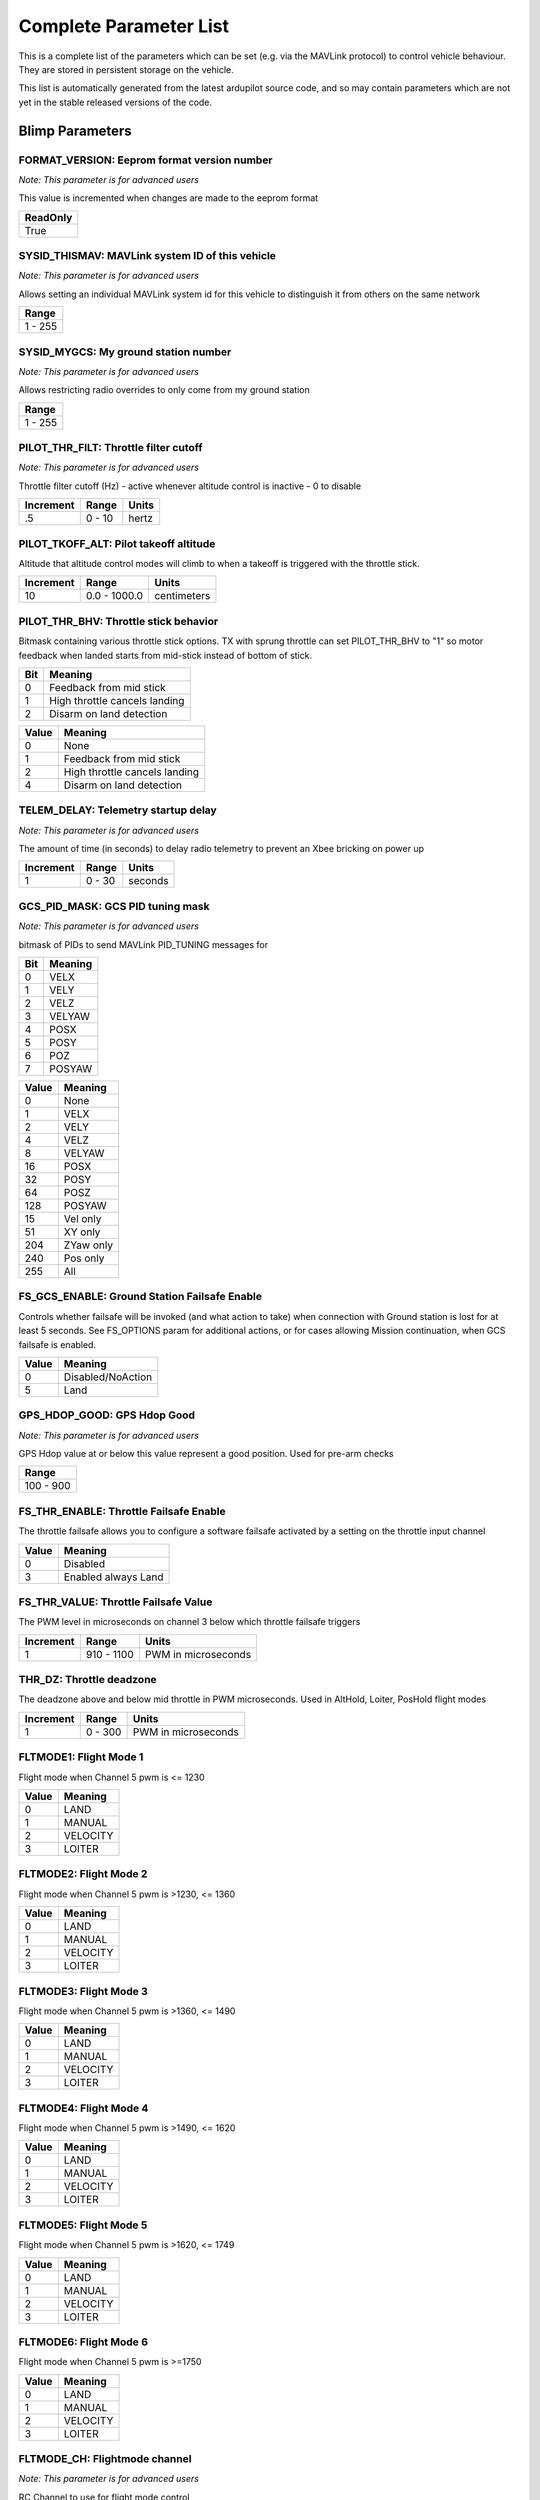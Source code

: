 .. Dynamically generated list of documented parameters
.. This page was generated using Tools\/autotest\/param\_metadata\/param\_parse\.py

.. DO NOT EDIT


.. _parameters:

Complete Parameter List
=======================

This is a complete list of the parameters which can be set \(e\.g\. via the MAVLink protocol\) to control vehicle behaviour\. They are stored in persistent storage on the vehicle\.

This list is automatically generated from the latest ardupilot source code\, and so may contain parameters which are not yet in the stable released versions of the code\.




.. _parameters_Blimp:

Blimp Parameters
----------------


.. _FORMAT_VERSION:

FORMAT\_VERSION: Eeprom format version number
~~~~~~~~~~~~~~~~~~~~~~~~~~~~~~~~~~~~~~~~~~~~~

| *Note: This parameter is for advanced users*

This value is incremented when changes are made to the eeprom format


+----------+
| ReadOnly |
+==========+
| True     |
+----------+




.. _SYSID_THISMAV:

SYSID\_THISMAV: MAVLink system ID of this vehicle
~~~~~~~~~~~~~~~~~~~~~~~~~~~~~~~~~~~~~~~~~~~~~~~~~

| *Note: This parameter is for advanced users*

Allows setting an individual MAVLink system id for this vehicle to distinguish it from others on the same network


+---------+
| Range   |
+=========+
| 1 - 255 |
+---------+




.. _SYSID_MYGCS:

SYSID\_MYGCS: My ground station number
~~~~~~~~~~~~~~~~~~~~~~~~~~~~~~~~~~~~~~

| *Note: This parameter is for advanced users*

Allows restricting radio overrides to only come from my ground station


+---------+
| Range   |
+=========+
| 1 - 255 |
+---------+




.. _PILOT_THR_FILT:

PILOT\_THR\_FILT: Throttle filter cutoff
~~~~~~~~~~~~~~~~~~~~~~~~~~~~~~~~~~~~~~~~

| *Note: This parameter is for advanced users*

Throttle filter cutoff \(Hz\) \- active whenever altitude control is inactive \- 0 to disable


+-----------+--------+-------+
| Increment | Range  | Units |
+===========+========+=======+
| .5        | 0 - 10 | hertz |
+-----------+--------+-------+




.. _PILOT_TKOFF_ALT:

PILOT\_TKOFF\_ALT: Pilot takeoff altitude
~~~~~~~~~~~~~~~~~~~~~~~~~~~~~~~~~~~~~~~~~


Altitude that altitude control modes will climb to when a takeoff is triggered with the throttle stick\.


+-----------+--------------+-------------+
| Increment | Range        | Units       |
+===========+==============+=============+
| 10        | 0.0 - 1000.0 | centimeters |
+-----------+--------------+-------------+




.. _PILOT_THR_BHV:

PILOT\_THR\_BHV: Throttle stick behavior
~~~~~~~~~~~~~~~~~~~~~~~~~~~~~~~~~~~~~~~~


Bitmask containing various throttle stick options\. TX with sprung throttle can set PILOT\_THR\_BHV to \"1\" so motor feedback when landed starts from mid\-stick instead of bottom of stick\.


+-----+-------------------------------+
| Bit | Meaning                       |
+=====+===============================+
| 0   | Feedback from mid stick       |
+-----+-------------------------------+
| 1   | High throttle cancels landing |
+-----+-------------------------------+
| 2   | Disarm on land detection      |
+-----+-------------------------------+




+-------+-------------------------------+
| Value | Meaning                       |
+=======+===============================+
| 0     | None                          |
+-------+-------------------------------+
| 1     | Feedback from mid stick       |
+-------+-------------------------------+
| 2     | High throttle cancels landing |
+-------+-------------------------------+
| 4     | Disarm on land detection      |
+-------+-------------------------------+




.. _TELEM_DELAY:

TELEM\_DELAY: Telemetry startup delay
~~~~~~~~~~~~~~~~~~~~~~~~~~~~~~~~~~~~~

| *Note: This parameter is for advanced users*

The amount of time \(in seconds\) to delay radio telemetry to prevent an Xbee bricking on power up


+-----------+--------+---------+
| Increment | Range  | Units   |
+===========+========+=========+
| 1         | 0 - 30 | seconds |
+-----------+--------+---------+




.. _GCS_PID_MASK:

GCS\_PID\_MASK: GCS PID tuning mask
~~~~~~~~~~~~~~~~~~~~~~~~~~~~~~~~~~~

| *Note: This parameter is for advanced users*

bitmask of PIDs to send MAVLink PID\_TUNING messages for


+-----+---------+
| Bit | Meaning |
+=====+=========+
| 0   | VELX    |
+-----+---------+
| 1   | VELY    |
+-----+---------+
| 2   | VELZ    |
+-----+---------+
| 3   | VELYAW  |
+-----+---------+
| 4   | POSX    |
+-----+---------+
| 5   | POSY    |
+-----+---------+
| 6   | POZ     |
+-----+---------+
| 7   | POSYAW  |
+-----+---------+




+-------+-----------+
| Value | Meaning   |
+=======+===========+
| 0     | None      |
+-------+-----------+
| 1     | VELX      |
+-------+-----------+
| 2     | VELY      |
+-------+-----------+
| 4     | VELZ      |
+-------+-----------+
| 8     | VELYAW    |
+-------+-----------+
| 16    | POSX      |
+-------+-----------+
| 32    | POSY      |
+-------+-----------+
| 64    | POSZ      |
+-------+-----------+
| 128   | POSYAW    |
+-------+-----------+
| 15    | Vel only  |
+-------+-----------+
| 51    | XY only   |
+-------+-----------+
| 204   | ZYaw only |
+-------+-----------+
| 240   | Pos only  |
+-------+-----------+
| 255   | All       |
+-------+-----------+




.. _FS_GCS_ENABLE:

FS\_GCS\_ENABLE: Ground Station Failsafe Enable
~~~~~~~~~~~~~~~~~~~~~~~~~~~~~~~~~~~~~~~~~~~~~~~


Controls whether failsafe will be invoked \(and what action to take\) when connection with Ground station is lost for at least 5 seconds\. See FS\_OPTIONS param for additional actions\, or for cases allowing Mission continuation\, when GCS failsafe is enabled\.


+-------+-------------------+
| Value | Meaning           |
+=======+===================+
| 0     | Disabled/NoAction |
+-------+-------------------+
| 5     | Land              |
+-------+-------------------+




.. _GPS_HDOP_GOOD:

GPS\_HDOP\_GOOD: GPS Hdop Good
~~~~~~~~~~~~~~~~~~~~~~~~~~~~~~

| *Note: This parameter is for advanced users*

GPS Hdop value at or below this value represent a good position\.  Used for pre\-arm checks


+-----------+
| Range     |
+===========+
| 100 - 900 |
+-----------+




.. _FS_THR_ENABLE:

FS\_THR\_ENABLE: Throttle Failsafe Enable
~~~~~~~~~~~~~~~~~~~~~~~~~~~~~~~~~~~~~~~~~


The throttle failsafe allows you to configure a software failsafe activated by a setting on the throttle input channel


+-------+---------------------+
| Value | Meaning             |
+=======+=====================+
| 0     | Disabled            |
+-------+---------------------+
| 3     | Enabled always Land |
+-------+---------------------+




.. _FS_THR_VALUE:

FS\_THR\_VALUE: Throttle Failsafe Value
~~~~~~~~~~~~~~~~~~~~~~~~~~~~~~~~~~~~~~~


The PWM level in microseconds on channel 3 below which throttle failsafe triggers


+-----------+------------+---------------------+
| Increment | Range      | Units               |
+===========+============+=====================+
| 1         | 910 - 1100 | PWM in microseconds |
+-----------+------------+---------------------+




.. _THR_DZ:

THR\_DZ: Throttle deadzone
~~~~~~~~~~~~~~~~~~~~~~~~~~


The deadzone above and below mid throttle in PWM microseconds\. Used in AltHold\, Loiter\, PosHold flight modes


+-----------+---------+---------------------+
| Increment | Range   | Units               |
+===========+=========+=====================+
| 1         | 0 - 300 | PWM in microseconds |
+-----------+---------+---------------------+




.. _FLTMODE1:

FLTMODE1: Flight Mode 1
~~~~~~~~~~~~~~~~~~~~~~~


Flight mode when Channel 5 pwm is \<\= 1230


+-------+----------+
| Value | Meaning  |
+=======+==========+
| 0     | LAND     |
+-------+----------+
| 1     | MANUAL   |
+-------+----------+
| 2     | VELOCITY |
+-------+----------+
| 3     | LOITER   |
+-------+----------+




.. _FLTMODE2:

FLTMODE2: Flight Mode 2
~~~~~~~~~~~~~~~~~~~~~~~


Flight mode when Channel 5 pwm is \>1230\, \<\= 1360


+-------+----------+
| Value | Meaning  |
+=======+==========+
| 0     | LAND     |
+-------+----------+
| 1     | MANUAL   |
+-------+----------+
| 2     | VELOCITY |
+-------+----------+
| 3     | LOITER   |
+-------+----------+




.. _FLTMODE3:

FLTMODE3: Flight Mode 3
~~~~~~~~~~~~~~~~~~~~~~~


Flight mode when Channel 5 pwm is \>1360\, \<\= 1490


+-------+----------+
| Value | Meaning  |
+=======+==========+
| 0     | LAND     |
+-------+----------+
| 1     | MANUAL   |
+-------+----------+
| 2     | VELOCITY |
+-------+----------+
| 3     | LOITER   |
+-------+----------+




.. _FLTMODE4:

FLTMODE4: Flight Mode 4
~~~~~~~~~~~~~~~~~~~~~~~


Flight mode when Channel 5 pwm is \>1490\, \<\= 1620


+-------+----------+
| Value | Meaning  |
+=======+==========+
| 0     | LAND     |
+-------+----------+
| 1     | MANUAL   |
+-------+----------+
| 2     | VELOCITY |
+-------+----------+
| 3     | LOITER   |
+-------+----------+




.. _FLTMODE5:

FLTMODE5: Flight Mode 5
~~~~~~~~~~~~~~~~~~~~~~~


Flight mode when Channel 5 pwm is \>1620\, \<\= 1749


+-------+----------+
| Value | Meaning  |
+=======+==========+
| 0     | LAND     |
+-------+----------+
| 1     | MANUAL   |
+-------+----------+
| 2     | VELOCITY |
+-------+----------+
| 3     | LOITER   |
+-------+----------+




.. _FLTMODE6:

FLTMODE6: Flight Mode 6
~~~~~~~~~~~~~~~~~~~~~~~


Flight mode when Channel 5 pwm is \>\=1750


+-------+----------+
| Value | Meaning  |
+=======+==========+
| 0     | LAND     |
+-------+----------+
| 1     | MANUAL   |
+-------+----------+
| 2     | VELOCITY |
+-------+----------+
| 3     | LOITER   |
+-------+----------+




.. _FLTMODE_CH:

FLTMODE\_CH: Flightmode channel
~~~~~~~~~~~~~~~~~~~~~~~~~~~~~~~

| *Note: This parameter is for advanced users*

RC Channel to use for flight mode control


+-------+----------+
| Value | Meaning  |
+=======+==========+
| 0     | Disabled |
+-------+----------+
| 5     | Channel5 |
+-------+----------+
| 6     | Channel6 |
+-------+----------+
| 7     | Channel7 |
+-------+----------+
| 8     | Channel8 |
+-------+----------+




.. _INITIAL_MODE:

INITIAL\_MODE: Initial flight mode
~~~~~~~~~~~~~~~~~~~~~~~~~~~~~~~~~~

| *Note: This parameter is for advanced users*

This selects the mode to start in on boot\.


+-------+----------+
| Value | Meaning  |
+=======+==========+
| 0     | LAND     |
+-------+----------+
| 1     | MANUAL   |
+-------+----------+
| 2     | VELOCITY |
+-------+----------+
| 3     | LOITER   |
+-------+----------+




.. _LOG_BITMASK:

LOG\_BITMASK: Log bitmask
~~~~~~~~~~~~~~~~~~~~~~~~~


4 byte bitmap of log types to enable


+-----+---------------+
| Bit | Meaning       |
+=====+===============+
| 0   | ATTITUDE_FAST |
+-----+---------------+
| 1   | ATTITUDE_MED  |
+-----+---------------+
| 2   | GPS           |
+-----+---------------+
| 3   | PM            |
+-----+---------------+
| 4   | CTUN          |
+-----+---------------+
| 5   | NTUN          |
+-----+---------------+
| 6   | RCIN          |
+-----+---------------+
| 7   | IMU           |
+-----+---------------+
| 8   | CMD           |
+-----+---------------+
| 9   | CURRENT       |
+-----+---------------+
| 10  | RCOUT         |
+-----+---------------+
| 11  | OPTFLOW       |
+-----+---------------+
| 12  | PID           |
+-----+---------------+
| 13  | COMPASS       |
+-----+---------------+
| 14  | INAV          |
+-----+---------------+
| 15  | CAMERA        |
+-----+---------------+
| 17  | MOTBATT       |
+-----+---------------+
| 18  | IMU_FAST      |
+-----+---------------+
| 19  | IMU_RAW       |
+-----+---------------+




.. _DISARM_DELAY:

DISARM\_DELAY: Disarm delay
~~~~~~~~~~~~~~~~~~~~~~~~~~~

| *Note: This parameter is for advanced users*

Delay before automatic disarm in seconds\. A value of zero disables auto disarm\.


+---------+---------+
| Range   | Units   |
+=========+=========+
| 0 - 127 | seconds |
+---------+---------+




.. _FS_EKF_ACTION:

FS\_EKF\_ACTION: EKF Failsafe Action
~~~~~~~~~~~~~~~~~~~~~~~~~~~~~~~~~~~~

| *Note: This parameter is for advanced users*

Controls the action that will be taken when an EKF failsafe is invoked


+-------+---------------------+
| Value | Meaning             |
+=======+=====================+
| 1     | Land                |
+-------+---------------------+
| 3     | Land even in MANUAL |
+-------+---------------------+




.. _FS_EKF_THRESH:

FS\_EKF\_THRESH: EKF failsafe variance threshold
~~~~~~~~~~~~~~~~~~~~~~~~~~~~~~~~~~~~~~~~~~~~~~~~

| *Note: This parameter is for advanced users*

Allows setting the maximum acceptable compass and velocity variance


+-------+---------+
| Value | Meaning |
+=======+=========+
| 0.6   | Strict  |
+-------+---------+
| 0.8   | Default |
+-------+---------+
| 1.0   | Relaxed |
+-------+---------+




.. _FS_CRASH_CHECK:

FS\_CRASH\_CHECK: Crash check enable
~~~~~~~~~~~~~~~~~~~~~~~~~~~~~~~~~~~~

| *Note: This parameter is for advanced users*

This enables automatic crash checking\. When enabled the motors will disarm if a crash is detected\.


+-------+----------+
| Value | Meaning  |
+=======+==========+
| 0     | Disabled |
+-------+----------+
| 1     | Enabled  |
+-------+----------+




.. _MAX_VEL_XY:

MAX\_VEL\_XY: Max XY Velocity
~~~~~~~~~~~~~~~~~~~~~~~~~~~~~


Sets the maximum XY velocity\, in m\/s


+---------+
| Range   |
+=========+
| 0.2 - 5 |
+---------+




.. _MAX_VEL_Z:

MAX\_VEL\_Z: Max Z Velocity
~~~~~~~~~~~~~~~~~~~~~~~~~~~


Sets the maximum Z velocity\, in m\/s


+---------+
| Range   |
+=========+
| 0.2 - 5 |
+---------+




.. _MAX_VEL_YAW:

MAX\_VEL\_YAW: Max yaw Velocity
~~~~~~~~~~~~~~~~~~~~~~~~~~~~~~~


Sets the maximum yaw velocity\, in rad\/s


+---------+
| Range   |
+=========+
| 0.2 - 5 |
+---------+




.. _MAX_POS_XY:

MAX\_POS\_XY: Max XY Position change
~~~~~~~~~~~~~~~~~~~~~~~~~~~~~~~~~~~~


Sets the maximum XY position change\, in m\/s


+---------+
| Range   |
+=========+
| 0.1 - 5 |
+---------+




.. _MAX_POS_Z:

MAX\_POS\_Z: Max Z Position change
~~~~~~~~~~~~~~~~~~~~~~~~~~~~~~~~~~


Sets the maximum Z position change\, in m\/s


+---------+
| Range   |
+=========+
| 0.1 - 5 |
+---------+




.. _MAX_POS_YAW:

MAX\_POS\_YAW: Max Yaw Position change
~~~~~~~~~~~~~~~~~~~~~~~~~~~~~~~~~~~~~~


Sets the maximum Yaw position change\, in rad\/s


+---------+
| Range   |
+=========+
| 0.1 - 5 |
+---------+




.. _SIMPLE_MODE:

SIMPLE\_MODE: Simple mode
~~~~~~~~~~~~~~~~~~~~~~~~~


Simple mode for Position control \- \"forward\" moves blimp in \+ve X direction world\-frame


+-------+----------+
| Value | Meaning  |
+=======+==========+
| 0     | Disabled |
+-------+----------+
| 1     | Enabled  |
+-------+----------+




.. _DIS_MASK:

DIS\_MASK: Disable output mask
~~~~~~~~~~~~~~~~~~~~~~~~~~~~~~


Mask for disabling one or more of the 4 output axis in mode Velocity or Loiter


+-----+---------+
| Bit | Meaning |
+=====+=========+
| 0   | Right   |
+-----+---------+
| 1   | Front   |
+-----+---------+
| 2   | Down    |
+-----+---------+
| 3   | Yaw     |
+-----+---------+




+-------+--------------------+
| Value | Meaning            |
+=======+====================+
| 0     | All enabled        |
+-------+--------------------+
| 1     | Right              |
+-------+--------------------+
| 2     | Front              |
+-------+--------------------+
| 4     | Down               |
+-------+--------------------+
| 8     | Yaw                |
+-------+--------------------+
| 3     | Down and Yaw only  |
+-------+--------------------+
| 12    | Front & Right only |
+-------+--------------------+




.. _RC_SPEED:

RC\_SPEED: ESC Update Speed
~~~~~~~~~~~~~~~~~~~~~~~~~~~

| *Note: This parameter is for advanced users*

This is the speed in Hertz that your ESCs will receive updates


+-----------+----------+-------+
| Increment | Range    | Units |
+===========+==========+=======+
| 1         | 50 - 490 | hertz |
+-----------+----------+-------+




.. _VELXY_P:

VELXY\_P: Velocity \(horizontal\) P gain
~~~~~~~~~~~~~~~~~~~~~~~~~~~~~~~~~~~~~~~~

| *Note: This parameter is for advanced users*

Velocity \(horizontal\) P gain\.  Converts the difference between desired and actual velocity to a target acceleration


+-----------+-----------+
| Increment | Range     |
+===========+===========+
| 0.1       | 0.1 - 6.0 |
+-----------+-----------+




.. _VELXY_I:

VELXY\_I: Velocity \(horizontal\) I gain
~~~~~~~~~~~~~~~~~~~~~~~~~~~~~~~~~~~~~~~~

| *Note: This parameter is for advanced users*

Velocity \(horizontal\) I gain\.  Corrects long\-term difference between desired and actual velocity to a target acceleration


+-----------+-------------+
| Increment | Range       |
+===========+=============+
| 0.01      | 0.02 - 1.00 |
+-----------+-------------+




.. _VELXY_D:

VELXY\_D: Velocity \(horizontal\) D gain
~~~~~~~~~~~~~~~~~~~~~~~~~~~~~~~~~~~~~~~~

| *Note: This parameter is for advanced users*

Velocity \(horizontal\) D gain\.  Corrects short\-term changes in velocity


+-----------+-------------+
| Increment | Range       |
+===========+=============+
| 0.001     | 0.00 - 1.00 |
+-----------+-------------+




.. _VELXY_IMAX:

VELXY\_IMAX: Velocity \(horizontal\) integrator maximum
~~~~~~~~~~~~~~~~~~~~~~~~~~~~~~~~~~~~~~~~~~~~~~~~~~~~~~~

| *Note: This parameter is for advanced users*

Velocity \(horizontal\) integrator maximum\.  Constrains the target acceleration that the I gain will output


+-----------+----------+-------------------------------+
| Increment | Range    | Units                         |
+===========+==========+===============================+
| 10        | 0 - 4500 | centimeters per square second |
+-----------+----------+-------------------------------+




.. _VELXY_FLTE:

VELXY\_FLTE: Velocity \(horizontal\) input filter
~~~~~~~~~~~~~~~~~~~~~~~~~~~~~~~~~~~~~~~~~~~~~~~~~

| *Note: This parameter is for advanced users*

Velocity \(horizontal\) input filter\.  This filter \(in Hz\) is applied to the input for P and I terms


+---------+-------+
| Range   | Units |
+=========+=======+
| 0 - 100 | hertz |
+---------+-------+




.. _VELXY_FLTD:

VELXY\_FLTD: Velocity \(horizontal\) input filter
~~~~~~~~~~~~~~~~~~~~~~~~~~~~~~~~~~~~~~~~~~~~~~~~~

| *Note: This parameter is for advanced users*

Velocity \(horizontal\) input filter\.  This filter \(in Hz\) is applied to the input for D term


+---------+-------+
| Range   | Units |
+=========+=======+
| 0 - 100 | hertz |
+---------+-------+




.. _VELXY_FF:

VELXY\_FF: Velocity \(horizontal\) feed forward gain
~~~~~~~~~~~~~~~~~~~~~~~~~~~~~~~~~~~~~~~~~~~~~~~~~~~~

| *Note: This parameter is for advanced users*

Velocity \(horizontal\) feed forward gain\.  Converts the difference between desired velocity to a target acceleration


+-----------+-------+
| Increment | Range |
+===========+=======+
| 0.01      | 0 - 6 |
+-----------+-------+




.. _VELZ_P:

VELZ\_P: Velocity \(vertical\) P gain
~~~~~~~~~~~~~~~~~~~~~~~~~~~~~~~~~~~~~

| *Note: This parameter is for advanced users*

Velocity \(vertical\) P gain\.  Converts the difference between desired and actual velocity to a target acceleration


+-----------+-----------+
| Increment | Range     |
+===========+===========+
| 0.1       | 0.1 - 6.0 |
+-----------+-----------+




.. _VELZ_I:

VELZ\_I: Velocity \(vertical\) I gain
~~~~~~~~~~~~~~~~~~~~~~~~~~~~~~~~~~~~~

| *Note: This parameter is for advanced users*

Velocity \(vertical\) I gain\.  Corrects long\-term difference between desired and actual velocity to a target acceleration


+-----------+-------------+
| Increment | Range       |
+===========+=============+
| 0.01      | 0.02 - 1.00 |
+-----------+-------------+




.. _VELZ_D:

VELZ\_D: Velocity \(vertical\) D gain
~~~~~~~~~~~~~~~~~~~~~~~~~~~~~~~~~~~~~

| *Note: This parameter is for advanced users*

Velocity \(vertical\) D gain\.  Corrects short\-term changes in velocity


+-----------+-------------+
| Increment | Range       |
+===========+=============+
| 0.001     | 0.00 - 1.00 |
+-----------+-------------+




.. _VELZ_IMAX:

VELZ\_IMAX: Velocity \(vertical\) integrator maximum
~~~~~~~~~~~~~~~~~~~~~~~~~~~~~~~~~~~~~~~~~~~~~~~~~~~~

| *Note: This parameter is for advanced users*

Velocity \(vertical\) integrator maximum\.  Constrains the target acceleration that the I gain will output


+-----------+----------+-------------------------------+
| Increment | Range    | Units                         |
+===========+==========+===============================+
| 10        | 0 - 4500 | centimeters per square second |
+-----------+----------+-------------------------------+




.. _VELZ_FLTE:

VELZ\_FLTE: Velocity \(vertical\) input filter
~~~~~~~~~~~~~~~~~~~~~~~~~~~~~~~~~~~~~~~~~~~~~~

| *Note: This parameter is for advanced users*

Velocity \(vertical\) input filter\.  This filter \(in Hz\) is applied to the input for P and I terms


+---------+-------+
| Range   | Units |
+=========+=======+
| 0 - 100 | hertz |
+---------+-------+




.. _VELZ_FLTD:

VELZ\_FLTD: Velocity \(vertical\) input filter
~~~~~~~~~~~~~~~~~~~~~~~~~~~~~~~~~~~~~~~~~~~~~~

| *Note: This parameter is for advanced users*

Velocity \(vertical\) input filter\.  This filter \(in Hz\) is applied to the input for D term


+---------+-------+
| Range   | Units |
+=========+=======+
| 0 - 100 | hertz |
+---------+-------+




.. _VELZ_FF:

VELZ\_FF: Velocity \(vertical\) feed forward gain
~~~~~~~~~~~~~~~~~~~~~~~~~~~~~~~~~~~~~~~~~~~~~~~~~

| *Note: This parameter is for advanced users*

Velocity \(vertical\) feed forward gain\.  Converts the difference between desired velocity to a target acceleration


+-----------+-------+
| Increment | Range |
+===========+=======+
| 0.01      | 0 - 6 |
+-----------+-------+




.. _VELYAW_P:

VELYAW\_P: Velocity \(yaw\) P gain
~~~~~~~~~~~~~~~~~~~~~~~~~~~~~~~~~~

| *Note: This parameter is for advanced users*

Velocity \(yaw\) P gain\.  Converts the difference between desired and actual velocity to a target acceleration


+-----------+-----------+
| Increment | Range     |
+===========+===========+
| 0.1       | 0.1 - 6.0 |
+-----------+-----------+




.. _VELYAW_I:

VELYAW\_I: Velocity \(yaw\) I gain
~~~~~~~~~~~~~~~~~~~~~~~~~~~~~~~~~~

| *Note: This parameter is for advanced users*

Velocity \(yaw\) I gain\.  Corrects long\-term difference between desired and actual velocity to a target acceleration


+-----------+-------------+
| Increment | Range       |
+===========+=============+
| 0.01      | 0.02 - 1.00 |
+-----------+-------------+




.. _VELYAW_D:

VELYAW\_D: Velocity \(yaw\) D gain
~~~~~~~~~~~~~~~~~~~~~~~~~~~~~~~~~~

| *Note: This parameter is for advanced users*

Velocity \(yaw\) D gain\.  Corrects short\-term changes in velocity


+-----------+-------------+
| Increment | Range       |
+===========+=============+
| 0.001     | 0.00 - 1.00 |
+-----------+-------------+




.. _VELYAW_IMAX:

VELYAW\_IMAX: Velocity \(yaw\) integrator maximum
~~~~~~~~~~~~~~~~~~~~~~~~~~~~~~~~~~~~~~~~~~~~~~~~~

| *Note: This parameter is for advanced users*

Velocity \(yaw\) integrator maximum\.  Constrains the target acceleration that the I gain will output


+-----------+----------+-------------------------------+
| Increment | Range    | Units                         |
+===========+==========+===============================+
| 10        | 0 - 4500 | centimeters per square second |
+-----------+----------+-------------------------------+




.. _VELYAW_FLTE:

VELYAW\_FLTE: Velocity \(yaw\) input filter
~~~~~~~~~~~~~~~~~~~~~~~~~~~~~~~~~~~~~~~~~~~

| *Note: This parameter is for advanced users*

Velocity \(yaw\) input filter\.  This filter \(in Hz\) is applied to the input for P and I terms


+---------+-------+
| Range   | Units |
+=========+=======+
| 0 - 100 | hertz |
+---------+-------+




.. _VELYAW_FF:

VELYAW\_FF: Velocity \(yaw\) feed forward gain
~~~~~~~~~~~~~~~~~~~~~~~~~~~~~~~~~~~~~~~~~~~~~~

| *Note: This parameter is for advanced users*

Velocity \(yaw\) feed forward gain\.  Converts the difference between desired velocity to a target acceleration


+-----------+-------+
| Increment | Range |
+===========+=======+
| 0.01      | 0 - 6 |
+-----------+-------+




.. _POSXY_P:

POSXY\_P: Position \(horizontal\) P gain
~~~~~~~~~~~~~~~~~~~~~~~~~~~~~~~~~~~~~~~~

| *Note: This parameter is for advanced users*

Position \(horizontal\) P gain\.  Converts the difference between desired and actual position to a target velocity


+-----------+-----------+
| Increment | Range     |
+===========+===========+
| 0.1       | 0.1 - 6.0 |
+-----------+-----------+




.. _POSXY_I:

POSXY\_I: Position \(horizontal\) I gain
~~~~~~~~~~~~~~~~~~~~~~~~~~~~~~~~~~~~~~~~

| *Note: This parameter is for advanced users*

Position \(horizontal\) I gain\.  Corrects long\-term difference between desired and actual position to a target velocity


+-----------+-------------+
| Increment | Range       |
+===========+=============+
| 0.01      | 0.02 - 1.00 |
+-----------+-------------+




.. _POSXY_D:

POSXY\_D: Position \(horizontal\) D gain
~~~~~~~~~~~~~~~~~~~~~~~~~~~~~~~~~~~~~~~~

| *Note: This parameter is for advanced users*

Position \(horizontal\) D gain\.  Corrects short\-term changes in position


+-----------+-------------+
| Increment | Range       |
+===========+=============+
| 0.001     | 0.00 - 1.00 |
+-----------+-------------+




.. _POSXY_IMAX:

POSXY\_IMAX: Position \(horizontal\) integrator maximum
~~~~~~~~~~~~~~~~~~~~~~~~~~~~~~~~~~~~~~~~~~~~~~~~~~~~~~~

| *Note: This parameter is for advanced users*

Position \(horizontal\) integrator maximum\.  Constrains the target acceleration that the I gain will output


+-----------+----------+-------------------------------+
| Increment | Range    | Units                         |
+===========+==========+===============================+
| 10        | 0 - 4500 | centimeters per square second |
+-----------+----------+-------------------------------+




.. _POSXY_FLTE:

POSXY\_FLTE: Position \(horizontal\) input filter
~~~~~~~~~~~~~~~~~~~~~~~~~~~~~~~~~~~~~~~~~~~~~~~~~

| *Note: This parameter is for advanced users*

Position \(horizontal\) input filter\.  This filter \(in Hz\) is applied to the input for P and I terms


+---------+-------+
| Range   | Units |
+=========+=======+
| 0 - 100 | hertz |
+---------+-------+




.. _POSXY_FLTD:

POSXY\_FLTD: Position \(horizontal\) input filter
~~~~~~~~~~~~~~~~~~~~~~~~~~~~~~~~~~~~~~~~~~~~~~~~~

| *Note: This parameter is for advanced users*

Position \(horizontal\) input filter\.  This filter \(in Hz\) is applied to the input for D term


+---------+-------+
| Range   | Units |
+=========+=======+
| 0 - 100 | hertz |
+---------+-------+




.. _POSXY_FF:

POSXY\_FF: Position \(horizontal\) feed forward gain
~~~~~~~~~~~~~~~~~~~~~~~~~~~~~~~~~~~~~~~~~~~~~~~~~~~~

| *Note: This parameter is for advanced users*

Position \(horizontal\) feed forward gain\.  Converts the difference between desired position to a target velocity


+-----------+-------+
| Increment | Range |
+===========+=======+
| 0.01      | 0 - 6 |
+-----------+-------+




.. _POSZ_P:

POSZ\_P: Position \(vertical\) P gain
~~~~~~~~~~~~~~~~~~~~~~~~~~~~~~~~~~~~~

| *Note: This parameter is for advanced users*

Position \(vertical\) P gain\.  Converts the difference between desired and actual position to a target velocity


+-----------+-----------+
| Increment | Range     |
+===========+===========+
| 0.1       | 0.1 - 6.0 |
+-----------+-----------+




.. _POSZ_I:

POSZ\_I: Position \(vertical\) I gain
~~~~~~~~~~~~~~~~~~~~~~~~~~~~~~~~~~~~~

| *Note: This parameter is for advanced users*

Position \(vertical\) I gain\.  Corrects long\-term difference between desired and actual position to a target velocity


+-----------+-------------+
| Increment | Range       |
+===========+=============+
| 0.01      | 0.02 - 1.00 |
+-----------+-------------+




.. _POSZ_D:

POSZ\_D: Position \(vertical\) D gain
~~~~~~~~~~~~~~~~~~~~~~~~~~~~~~~~~~~~~

| *Note: This parameter is for advanced users*

Position \(vertical\) D gain\.  Corrects short\-term changes in position


+-----------+-------------+
| Increment | Range       |
+===========+=============+
| 0.001     | 0.00 - 1.00 |
+-----------+-------------+




.. _POSZ_IMAX:

POSZ\_IMAX: Position \(vertical\) integrator maximum
~~~~~~~~~~~~~~~~~~~~~~~~~~~~~~~~~~~~~~~~~~~~~~~~~~~~

| *Note: This parameter is for advanced users*

Position \(vertical\) integrator maximum\.  Constrains the target acceleration that the I gain will output


+-----------+----------+-------------------------------+
| Increment | Range    | Units                         |
+===========+==========+===============================+
| 10        | 0 - 4500 | centimeters per square second |
+-----------+----------+-------------------------------+




.. _POSZ_FLTE:

POSZ\_FLTE: Position \(vertical\) input filter
~~~~~~~~~~~~~~~~~~~~~~~~~~~~~~~~~~~~~~~~~~~~~~

| *Note: This parameter is for advanced users*

Position \(vertical\) input filter\.  This filter \(in Hz\) is applied to the input for P and I terms


+---------+-------+
| Range   | Units |
+=========+=======+
| 0 - 100 | hertz |
+---------+-------+




.. _POSZ_FLTD:

POSZ\_FLTD: Position \(vertical\) input filter
~~~~~~~~~~~~~~~~~~~~~~~~~~~~~~~~~~~~~~~~~~~~~~

| *Note: This parameter is for advanced users*

Position \(vertical\) input filter\.  This filter \(in Hz\) is applied to the input for D term


+---------+-------+
| Range   | Units |
+=========+=======+
| 0 - 100 | hertz |
+---------+-------+




.. _POSZ_FF:

POSZ\_FF: Position \(vertical\) feed forward gain
~~~~~~~~~~~~~~~~~~~~~~~~~~~~~~~~~~~~~~~~~~~~~~~~~

| *Note: This parameter is for advanced users*

Position \(vertical\) feed forward gain\.  Converts the difference between desired position to a target velocity


+-----------+-------+
| Increment | Range |
+===========+=======+
| 0.01      | 0 - 6 |
+-----------+-------+




.. _POSYAW_P:

POSYAW\_P: Position \(yaw\) axis controller P gain
~~~~~~~~~~~~~~~~~~~~~~~~~~~~~~~~~~~~~~~~~~~~~~~~~~


Position \(yaw\) axis controller P gain\.


+-----------+-----------+
| Increment | Range     |
+===========+===========+
| 0.01      | 0.0 - 3.0 |
+-----------+-----------+




.. _POSYAW_I:

POSYAW\_I: Position \(yaw\) axis controller I gain
~~~~~~~~~~~~~~~~~~~~~~~~~~~~~~~~~~~~~~~~~~~~~~~~~~


Position \(yaw\) axis controller I gain\.


+-----------+-----------+
| Increment | Range     |
+===========+===========+
| 0.01      | 0.0 - 3.0 |
+-----------+-----------+




.. _POSYAW_IMAX:

POSYAW\_IMAX: Position \(yaw\) axis controller I gain maximum
~~~~~~~~~~~~~~~~~~~~~~~~~~~~~~~~~~~~~~~~~~~~~~~~~~~~~~~~~~~~~


Position \(yaw\) axis controller I gain maximum\.


+-----------+----------+-------------+
| Increment | Range    | Units       |
+===========+==========+=============+
| 10        | 0 - 4000 | decipercent |
+-----------+----------+-------------+




.. _POSYAW_D:

POSYAW\_D: Position \(yaw\) axis controller D gain
~~~~~~~~~~~~~~~~~~~~~~~~~~~~~~~~~~~~~~~~~~~~~~~~~~


Position \(yaw\) axis controller D gain\.


+-----------+-------------+
| Increment | Range       |
+===========+=============+
| 0.001     | 0.001 - 0.1 |
+-----------+-------------+




.. _POSYAW_FF:

POSYAW\_FF: Position \(yaw\) axis controller feed forward
~~~~~~~~~~~~~~~~~~~~~~~~~~~~~~~~~~~~~~~~~~~~~~~~~~~~~~~~~


Position \(yaw\) axis controller feed forward


+-----------+---------+
| Increment | Range   |
+===========+=========+
| 0.001     | 0 - 0.5 |
+-----------+---------+




.. _POSYAW_FLTT:

POSYAW\_FLTT: Position \(yaw\) target frequency filter in Hz
~~~~~~~~~~~~~~~~~~~~~~~~~~~~~~~~~~~~~~~~~~~~~~~~~~~~~~~~~~~~


Position \(yaw\) target frequency filter in Hz


+-----------+--------+-------+
| Increment | Range  | Units |
+===========+========+=======+
| 1         | 1 - 50 | hertz |
+-----------+--------+-------+




.. _POSYAW_FLTE:

POSYAW\_FLTE: Position \(yaw\) error frequency filter in Hz
~~~~~~~~~~~~~~~~~~~~~~~~~~~~~~~~~~~~~~~~~~~~~~~~~~~~~~~~~~~


Position \(yaw\) error frequency filter in Hz


+-----------+---------+-------+
| Increment | Range   | Units |
+===========+=========+=======+
| 1         | 1 - 100 | hertz |
+-----------+---------+-------+




.. _POSYAW_FLTD:

POSYAW\_FLTD: Position \(yaw\) derivative input filter in Hz
~~~~~~~~~~~~~~~~~~~~~~~~~~~~~~~~~~~~~~~~~~~~~~~~~~~~~~~~~~~~


Position \(yaw\) derivative input filter in Hz


+-----------+---------+-------+
| Increment | Range   | Units |
+===========+=========+=======+
| 1         | 1 - 100 | hertz |
+-----------+---------+-------+




.. _POSYAW_SMAX:

POSYAW\_SMAX: Yaw slew rate limit
~~~~~~~~~~~~~~~~~~~~~~~~~~~~~~~~~

| *Note: This parameter is for advanced users*

Sets an upper limit on the slew rate produced by the combined P and D gains\.


+-----------+---------+
| Increment | Range   |
+===========+=========+
| 0.5       | 0 - 200 |
+-----------+---------+




.. _DEV_OPTIONS:

DEV\_OPTIONS: Development options
~~~~~~~~~~~~~~~~~~~~~~~~~~~~~~~~~

| *Note: This parameter is for advanced users*

Bitmask of developer options\. The meanings of the bit fields in this parameter may vary at any time\. Developers should check the source code for current meaning


+-----+---------+
| Bit | Meaning |
+=====+=========+
| 0   | Unknown |
+-----+---------+




.. _SYSID_ENFORCE:

SYSID\_ENFORCE: GCS sysid enforcement
~~~~~~~~~~~~~~~~~~~~~~~~~~~~~~~~~~~~~

| *Note: This parameter is for advanced users*

This controls whether packets from other than the expected GCS system ID will be accepted


+-------+-------------+
| Value | Meaning     |
+=======+=============+
| 0     | NotEnforced |
+-------+-------------+
| 1     | Enforced    |
+-------+-------------+




.. _FRAME_CLASS:

FRAME\_CLASS: Frame Class
~~~~~~~~~~~~~~~~~~~~~~~~~

| *Note: Reboot required after change*

Controls major frame class for blimp\.


+-------+-------------+
| Value | Meaning     |
+=======+=============+
| 0     | Finnedblimp |
+-------+-------------+




.. _PILOT_SPEED_DN:

PILOT\_SPEED\_DN: Pilot maximum vertical speed descending
~~~~~~~~~~~~~~~~~~~~~~~~~~~~~~~~~~~~~~~~~~~~~~~~~~~~~~~~~


The maximum vertical descending velocity the pilot may request in cm\/s


+-----------+----------+------------------------+
| Increment | Range    | Units                  |
+===========+==========+========================+
| 10        | 50 - 500 | centimeters per second |
+-----------+----------+------------------------+




.. _FS_VIBE_ENABLE:

FS\_VIBE\_ENABLE: Vibration Failsafe enable
~~~~~~~~~~~~~~~~~~~~~~~~~~~~~~~~~~~~~~~~~~~


This enables the vibration failsafe which will use modified altitude estimation and control during high vibrations


+-------+----------+
| Value | Meaning  |
+=======+==========+
| 0     | Disabled |
+-------+----------+
| 1     | Enabled  |
+-------+----------+




.. _FS_OPTIONS:

FS\_OPTIONS: Failsafe options bitmask
~~~~~~~~~~~~~~~~~~~~~~~~~~~~~~~~~~~~~

| *Note: This parameter is for advanced users*

Bitmask of additional options for battery\, radio\, \& GCS failsafes\. 0 \(default\) disables all options\.


+-----+-------------------------------------------------------+
| Bit | Meaning                                               |
+=====+=======================================================+
| 4   | Continue if in pilot controlled modes on GCS failsafe |
+-----+-------------------------------------------------------+




+-------+-------------------------------------------------------+
| Value | Meaning                                               |
+=======+=======================================================+
| 0     | Disabled                                              |
+-------+-------------------------------------------------------+
| 16    | Continue if in pilot controlled modes on GCS failsafe |
+-------+-------------------------------------------------------+




.. _FS_GCS_TIMEOUT:

FS\_GCS\_TIMEOUT: GCS failsafe timeout
~~~~~~~~~~~~~~~~~~~~~~~~~~~~~~~~~~~~~~


Timeout before triggering the GCS failsafe


+-----------+---------+---------+
| Increment | Range   | Units   |
+===========+=========+=========+
| 1         | 2 - 120 | seconds |
+-----------+---------+---------+





.. _parameters_:

 Parameters
-----------


.. _VEHICLE_UID:

VEHICLE\_UID: Vehicle unique ID
~~~~~~~~~~~~~~~~~~~~~~~~~~~~~~~

| *Note: This parameter is for advanced users*

Vehicle unique ID


+--------------------------+
| Range                    |
+==========================+
| -1073741824 - 1073741824 |
+--------------------------+





.. _parameters_AHRS_:

AHRS\_ Parameters
-----------------


.. _AHRS_GPS_GAIN:

AHRS\_GPS\_GAIN: AHRS GPS gain
~~~~~~~~~~~~~~~~~~~~~~~~~~~~~~

| *Note: This parameter is for advanced users*

This controls how much to use the GPS to correct the attitude\. This should never be set to zero for a plane as it would result in the plane losing control in turns\. For a plane please use the default value of 1\.0\.


+-----------+-----------+
| Increment | Range     |
+===========+===========+
| .01       | 0.0 - 1.0 |
+-----------+-----------+




.. _AHRS_GPS_USE:

AHRS\_GPS\_USE: AHRS use GPS for DCM navigation and position\-down
~~~~~~~~~~~~~~~~~~~~~~~~~~~~~~~~~~~~~~~~~~~~~~~~~~~~~~~~~~~~~~~~~~

| *Note: This parameter is for advanced users*

This controls whether to use dead\-reckoning or GPS based navigation\. If set to 0 then the GPS won\'t be used for navigation\, and only dead reckoning will be used\. A value of zero should never be used for normal flight\. Currently this affects only the DCM\-based AHRS\: the EKF uses GPS according to its own parameters\. A value of 2 means to use GPS for height as well as position \- both in DCM estimation and when determining altitude\-above\-home\.


+-------+-------------------------------------+
| Value | Meaning                             |
+=======+=====================================+
| 0     | Disabled                            |
+-------+-------------------------------------+
| 1     | Use GPS for DCM position            |
+-------+-------------------------------------+
| 2     | Use GPS for DCM position and height |
+-------+-------------------------------------+




.. _AHRS_YAW_P:

AHRS\_YAW\_P: Yaw P
~~~~~~~~~~~~~~~~~~~

| *Note: This parameter is for advanced users*

This controls the weight the compass or GPS has on the heading\. A higher value means the heading will track the yaw source \(GPS or compass\) more rapidly\.


+-----------+-----------+
| Increment | Range     |
+===========+===========+
| .01       | 0.1 - 0.4 |
+-----------+-----------+




.. _AHRS_RP_P:

AHRS\_RP\_P: AHRS RP\_P
~~~~~~~~~~~~~~~~~~~~~~~

| *Note: This parameter is for advanced users*

This controls how fast the accelerometers correct the attitude


+-----------+-----------+
| Increment | Range     |
+===========+===========+
| .01       | 0.1 - 0.4 |
+-----------+-----------+




.. _AHRS_WIND_MAX:

AHRS\_WIND\_MAX: Maximum wind
~~~~~~~~~~~~~~~~~~~~~~~~~~~~~

| *Note: This parameter is for advanced users*

This sets the maximum allowable difference between ground speed and airspeed\. This allows the plane to cope with a failing airspeed sensor\. A value of zero means to use the airspeed as is\. See ARSPD\_OPTIONS and ARSPD\_MAX\_WIND to disable airspeed sensors\.


+-----------+---------+-------------------+
| Increment | Range   | Units             |
+===========+=========+===================+
| 1         | 0 - 127 | meters per second |
+-----------+---------+-------------------+




.. _AHRS_TRIM_X:

AHRS\_TRIM\_X: AHRS Trim Roll
~~~~~~~~~~~~~~~~~~~~~~~~~~~~~


Compensates for the roll angle difference between the control board and the frame\. Positive values make the vehicle roll right\.


+-----------+-------------------+---------+
| Increment | Range             | Units   |
+===========+===================+=========+
| 0.01      | -0.1745 - +0.1745 | radians |
+-----------+-------------------+---------+




.. _AHRS_TRIM_Y:

AHRS\_TRIM\_Y: AHRS Trim Pitch
~~~~~~~~~~~~~~~~~~~~~~~~~~~~~~


Compensates for the pitch angle difference between the control board and the frame\. Positive values make the vehicle pitch up\/back\.


+-----------+-------------------+---------+
| Increment | Range             | Units   |
+===========+===================+=========+
| 0.01      | -0.1745 - +0.1745 | radians |
+-----------+-------------------+---------+




.. _AHRS_TRIM_Z:

AHRS\_TRIM\_Z: AHRS Trim Yaw
~~~~~~~~~~~~~~~~~~~~~~~~~~~~

| *Note: This parameter is for advanced users*

Not Used


+-----------+-------------------+---------+
| Increment | Range             | Units   |
+===========+===================+=========+
| 0.01      | -0.1745 - +0.1745 | radians |
+-----------+-------------------+---------+




.. _AHRS_ORIENTATION:

AHRS\_ORIENTATION: Board Orientation
~~~~~~~~~~~~~~~~~~~~~~~~~~~~~~~~~~~~

| *Note: This parameter is for advanced users*

Overall board orientation relative to the standard orientation for the board type\. This rotates the IMU and compass readings to allow the board to be oriented in your vehicle at any 90 or 45 degree angle\. The label for each option is specified in the order of rotations for that orientation\. This option takes affect on next boot\. After changing you will need to re\-level your vehicle\.


+-------+----------------------+
| Value | Meaning              |
+=======+======================+
| 0     | None                 |
+-------+----------------------+
| 1     | Yaw45                |
+-------+----------------------+
| 2     | Yaw90                |
+-------+----------------------+
| 3     | Yaw135               |
+-------+----------------------+
| 4     | Yaw180               |
+-------+----------------------+
| 5     | Yaw225               |
+-------+----------------------+
| 6     | Yaw270               |
+-------+----------------------+
| 7     | Yaw315               |
+-------+----------------------+
| 8     | Roll180              |
+-------+----------------------+
| 9     | Yaw45Roll180         |
+-------+----------------------+
| 10    | Yaw90Roll180         |
+-------+----------------------+
| 11    | Yaw135Roll180        |
+-------+----------------------+
| 12    | Pitch180             |
+-------+----------------------+
| 13    | Yaw225Roll180        |
+-------+----------------------+
| 14    | Yaw270Roll180        |
+-------+----------------------+
| 15    | Yaw315Roll180        |
+-------+----------------------+
| 16    | Roll90               |
+-------+----------------------+
| 17    | Yaw45Roll90          |
+-------+----------------------+
| 18    | Yaw90Roll90          |
+-------+----------------------+
| 19    | Yaw135Roll90         |
+-------+----------------------+
| 20    | Roll270              |
+-------+----------------------+
| 21    | Yaw45Roll270         |
+-------+----------------------+
| 22    | Yaw90Roll270         |
+-------+----------------------+
| 23    | Yaw135Roll270        |
+-------+----------------------+
| 24    | Pitch90              |
+-------+----------------------+
| 25    | Pitch270             |
+-------+----------------------+
| 26    | Yaw90Pitch180        |
+-------+----------------------+
| 27    | Yaw270Pitch180       |
+-------+----------------------+
| 28    | Pitch90Roll90        |
+-------+----------------------+
| 29    | Pitch90Roll180       |
+-------+----------------------+
| 30    | Pitch90Roll270       |
+-------+----------------------+
| 31    | Pitch180Roll90       |
+-------+----------------------+
| 32    | Pitch180Roll270      |
+-------+----------------------+
| 33    | Pitch270Roll90       |
+-------+----------------------+
| 34    | Pitch270Roll180      |
+-------+----------------------+
| 35    | Pitch270Roll270      |
+-------+----------------------+
| 36    | Yaw90Pitch180Roll90  |
+-------+----------------------+
| 37    | Yaw270Roll90         |
+-------+----------------------+
| 38    | Yaw293Pitch68Roll180 |
+-------+----------------------+
| 39    | Pitch315             |
+-------+----------------------+
| 40    | Pitch315Roll90       |
+-------+----------------------+
| 42    | Roll45               |
+-------+----------------------+
| 43    | Roll315              |
+-------+----------------------+
| 100   | Custom 4.1 and older |
+-------+----------------------+
| 101   | Custom 1             |
+-------+----------------------+
| 102   | Custom 2             |
+-------+----------------------+




.. _AHRS_COMP_BETA:

AHRS\_COMP\_BETA: AHRS Velocity Complementary Filter Beta Coefficient
~~~~~~~~~~~~~~~~~~~~~~~~~~~~~~~~~~~~~~~~~~~~~~~~~~~~~~~~~~~~~~~~~~~~~

| *Note: This parameter is for advanced users*

This controls the time constant for the cross\-over frequency used to fuse AHRS \(airspeed and heading\) and GPS data to estimate ground velocity\. Time constant is 0\.1\/beta\. A larger time constant will use GPS data less and a small time constant will use air data less\.


+-----------+-------------+
| Increment | Range       |
+===========+=============+
| .01       | 0.001 - 0.5 |
+-----------+-------------+




.. _AHRS_GPS_MINSATS:

AHRS\_GPS\_MINSATS: AHRS GPS Minimum satellites
~~~~~~~~~~~~~~~~~~~~~~~~~~~~~~~~~~~~~~~~~~~~~~~

| *Note: This parameter is for advanced users*

Minimum number of satellites visible to use GPS for velocity based corrections attitude correction\. This defaults to 6\, which is about the point at which the velocity numbers from a GPS become too unreliable for accurate correction of the accelerometers\.


+-----------+--------+
| Increment | Range  |
+===========+========+
| 1         | 0 - 10 |
+-----------+--------+




.. _AHRS_EKF_TYPE:

AHRS\_EKF\_TYPE: Use NavEKF Kalman filter for attitude and position estimation
~~~~~~~~~~~~~~~~~~~~~~~~~~~~~~~~~~~~~~~~~~~~~~~~~~~~~~~~~~~~~~~~~~~~~~~~~~~~~~

| *Note: This parameter is for advanced users*

This controls which NavEKF Kalman filter version is used for attitude and position estimation


+-------+--------------+
| Value | Meaning      |
+=======+==============+
| 0     | Disabled     |
+-------+--------------+
| 2     | Enable EKF2  |
+-------+--------------+
| 3     | Enable EKF3  |
+-------+--------------+
| 11    | ExternalAHRS |
+-------+--------------+




.. _AHRS_CUSTOM_ROLL:

AHRS\_CUSTOM\_ROLL: Board orientation roll offset
~~~~~~~~~~~~~~~~~~~~~~~~~~~~~~~~~~~~~~~~~~~~~~~~~

| *Note: This parameter is for advanced users*

Autopilot mounting position roll offset\. Positive values \= roll right\, negative values \= roll left\. This parameter is only used when AHRS\_ORIENTATION is set to CUSTOM\.


+-----------+------------+---------+
| Increment | Range      | Units   |
+===========+============+=========+
| 1         | -180 - 180 | degrees |
+-----------+------------+---------+




.. _AHRS_CUSTOM_PIT:

AHRS\_CUSTOM\_PIT: Board orientation pitch offset
~~~~~~~~~~~~~~~~~~~~~~~~~~~~~~~~~~~~~~~~~~~~~~~~~

| *Note: This parameter is for advanced users*

Autopilot mounting position pitch offset\. Positive values \= pitch up\, negative values \= pitch down\. This parameter is only used when AHRS\_ORIENTATION is set to CUSTOM\.


+-----------+------------+---------+
| Increment | Range      | Units   |
+===========+============+=========+
| 1         | -180 - 180 | degrees |
+-----------+------------+---------+




.. _AHRS_CUSTOM_YAW:

AHRS\_CUSTOM\_YAW: Board orientation yaw offset
~~~~~~~~~~~~~~~~~~~~~~~~~~~~~~~~~~~~~~~~~~~~~~~

| *Note: This parameter is for advanced users*

Autopilot mounting position yaw offset\. Positive values \= yaw right\, negative values \= yaw left\. This parameter is only used when AHRS\_ORIENTATION is set to CUSTOM\.


+-----------+------------+---------+
| Increment | Range      | Units   |
+===========+============+=========+
| 1         | -180 - 180 | degrees |
+-----------+------------+---------+





.. _parameters_ARMING_:

ARMING\_ Parameters
-------------------


.. _ARMING_ACCTHRESH:

ARMING\_ACCTHRESH: Accelerometer error threshold
~~~~~~~~~~~~~~~~~~~~~~~~~~~~~~~~~~~~~~~~~~~~~~~~

| *Note: This parameter is for advanced users*

Accelerometer error threshold used to determine inconsistent accelerometers\. Compares this error range to other accelerometers to detect a hardware or calibration error\. Lower value means tighter check and harder to pass arming check\. Not all accelerometers are created equal\.


+------------+--------------------------+
| Range      | Units                    |
+============+==========================+
| 0.25 - 3.0 | meters per square second |
+------------+--------------------------+




.. _ARMING_RUDDER:

ARMING\_RUDDER: Arming with Rudder enable\/disable
~~~~~~~~~~~~~~~~~~~~~~~~~~~~~~~~~~~~~~~~~~~~~~~~~~

| *Note: This parameter is for advanced users*

Allow arm\/disarm by rudder input\. When enabled arming can be done with right rudder\, disarming with left rudder\. Rudder arming only works in manual throttle modes with throttle at zero \+\- deadzone \(RCx\_DZ\)


+-------+-------------+
| Value | Meaning     |
+=======+=============+
| 0     | Disabled    |
+-------+-------------+
| 1     | ArmingOnly  |
+-------+-------------+
| 2     | ArmOrDisarm |
+-------+-------------+




.. _ARMING_MIS_ITEMS:

ARMING\_MIS\_ITEMS: Required mission items
~~~~~~~~~~~~~~~~~~~~~~~~~~~~~~~~~~~~~~~~~~

| *Note: This parameter is for advanced users*

Bitmask of mission items that are required to be planned in order to arm the aircraft


+-----+---------------+
| Bit | Meaning       |
+=====+===============+
| 0   | Land          |
+-----+---------------+
| 1   | VTOL Land     |
+-----+---------------+
| 2   | DO_LAND_START |
+-----+---------------+
| 3   | Takeoff       |
+-----+---------------+
| 4   | VTOL Takeoff  |
+-----+---------------+
| 5   | Rallypoint    |
+-----+---------------+




.. _ARMING_CHECK:

ARMING\_CHECK: Arm Checks to Perform \(bitmask\)
~~~~~~~~~~~~~~~~~~~~~~~~~~~~~~~~~~~~~~~~~~~~~~~~


Checks prior to arming motor\. This is a bitmask of checks that will be performed before allowing arming\. For most users it is recommended to leave this at the default of 1 \(all checks enabled\)\. You can select whatever checks you prefer by adding together the values of each check type to set this parameter\. For example\, to only allow arming when you have GPS lock and no RC failsafe you would set ARMING\_CHECK to 72\.


+-----+------------------------+
| Bit | Meaning                |
+=====+========================+
| 0   | All                    |
+-----+------------------------+
| 1   | Barometer              |
+-----+------------------------+
| 2   | Compass                |
+-----+------------------------+
| 3   | GPS lock               |
+-----+------------------------+
| 4   | INS                    |
+-----+------------------------+
| 5   | Parameters             |
+-----+------------------------+
| 6   | RC Channels            |
+-----+------------------------+
| 7   | Board voltage          |
+-----+------------------------+
| 8   | Battery Level          |
+-----+------------------------+
| 10  | Logging Available      |
+-----+------------------------+
| 11  | Hardware safety switch |
+-----+------------------------+
| 12  | GPS Configuration      |
+-----+------------------------+
| 13  | System                 |
+-----+------------------------+
| 14  | Mission                |
+-----+------------------------+
| 15  | Rangefinder            |
+-----+------------------------+
| 16  | Camera                 |
+-----+------------------------+
| 17  | AuxAuth                |
+-----+------------------------+
| 18  | VisualOdometry         |
+-----+------------------------+
| 19  | FFT                    |
+-----+------------------------+





.. _parameters_ARSPD:

ARSPD Parameters
----------------


.. _ARSPD_TYPE:

ARSPD\_TYPE: Airspeed type
~~~~~~~~~~~~~~~~~~~~~~~~~~


Type of airspeed sensor


+-------+-------------------+
| Value | Meaning           |
+=======+===================+
| 0     | None              |
+-------+-------------------+
| 1     | I2C-MS4525D0      |
+-------+-------------------+
| 2     | Analog            |
+-------+-------------------+
| 3     | I2C-MS5525        |
+-------+-------------------+
| 4     | I2C-MS5525 (0x76) |
+-------+-------------------+
| 5     | I2C-MS5525 (0x77) |
+-------+-------------------+
| 6     | I2C-SDP3X         |
+-------+-------------------+
| 7     | I2C-DLVR-5in      |
+-------+-------------------+
| 8     | DroneCAN          |
+-------+-------------------+
| 9     | I2C-DLVR-10in     |
+-------+-------------------+
| 10    | I2C-DLVR-20in     |
+-------+-------------------+
| 11    | I2C-DLVR-30in     |
+-------+-------------------+
| 12    | I2C-DLVR-60in     |
+-------+-------------------+
| 13    | NMEA water speed  |
+-------+-------------------+
| 14    | MSP               |
+-------+-------------------+
| 15    | ASP5033           |
+-------+-------------------+




.. _ARSPD_DEVID:

ARSPD\_DEVID: Airspeed ID
~~~~~~~~~~~~~~~~~~~~~~~~~

| *Note: This parameter is for advanced users*

Airspeed sensor ID\, taking into account its type\, bus and instance


+----------+
| ReadOnly |
+==========+
| True     |
+----------+




.. _ARSPD_USE:

ARSPD\_USE: Airspeed use
~~~~~~~~~~~~~~~~~~~~~~~~


Enables airspeed use for automatic throttle modes and replaces control from THR\_TRIM\. Continues to display and log airspeed if set to 0\. Uses airspeed for control if set to 1\. Only uses airspeed when throttle \= 0 if set to 2 \(useful for gliders with airspeed sensors behind propellers\)\.


+-------+---------------------+
| Value | Meaning             |
+=======+=====================+
| 0     | DoNotUse            |
+-------+---------------------+
| 1     | Use                 |
+-------+---------------------+
| 2     | UseWhenZeroThrottle |
+-------+---------------------+




.. _ARSPD_OFFSET:

ARSPD\_OFFSET: Airspeed offset
~~~~~~~~~~~~~~~~~~~~~~~~~~~~~~

| *Note: This parameter is for advanced users*

Airspeed calibration offset


+-----------+
| Increment |
+===========+
| 0.1       |
+-----------+




.. _ARSPD_RATIO:

ARSPD\_RATIO: Airspeed ratio
~~~~~~~~~~~~~~~~~~~~~~~~~~~~

| *Note: This parameter is for advanced users*

Calibrates pitot tube pressure to velocity\. Increasing this value will indicate a higher airspeed at any given dynamic pressure\.


+-----------+
| Increment |
+===========+
| 0.1       |
+-----------+




.. _ARSPD_PIN:

ARSPD\_PIN: Airspeed pin
~~~~~~~~~~~~~~~~~~~~~~~~

| *Note: This parameter is for advanced users*

The pin number that the airspeed sensor is connected to for analog sensors\. Set to 15 on the Pixhawk for the analog airspeed port\. 


.. _ARSPD_AUTOCAL:

ARSPD\_AUTOCAL: Automatic airspeed ratio calibration
~~~~~~~~~~~~~~~~~~~~~~~~~~~~~~~~~~~~~~~~~~~~~~~~~~~~

| *Note: This parameter is for advanced users*

Enables automatic adjustment of ARSPD\_RATIO during a calibration flight based on estimation of ground speed and true airspeed\. New ratio saved every 2 minutes if change is \> 5\%\. Should not be left enabled\.


.. _ARSPD_TUBE_ORDER:

ARSPD\_TUBE\_ORDER: Control pitot tube order
~~~~~~~~~~~~~~~~~~~~~~~~~~~~~~~~~~~~~~~~~~~~

| *Note: This parameter is for advanced users*

This parameter allows you to control whether the order in which the tubes are attached to your pitot tube matters\. If you set this to 0 then the first \(often the top\) connector on the sensor needs to be the stagnation pressure \(the pressure at the tip of the pitot tube\)\. If set to 1 then the second \(often the bottom\) connector needs to be the stagnation pressure\. If set to 2 \(the default\) then the airspeed driver will accept either order\. The reason you may wish to specify the order is it will allow your airspeed sensor to detect if the aircraft is receiving excessive pressure on the static port compared to the stagnation port such as during a stall\, which would otherwise be seen as a positive airspeed\.


+-------+-------------+
| Value | Meaning     |
+=======+=============+
| 0     | Normal      |
+-------+-------------+
| 1     | Swapped     |
+-------+-------------+
| 2     | Auto Detect |
+-------+-------------+




.. _ARSPD_SKIP_CAL:

ARSPD\_SKIP\_CAL: Skip airspeed calibration on startup
~~~~~~~~~~~~~~~~~~~~~~~~~~~~~~~~~~~~~~~~~~~~~~~~~~~~~~

| *Note: This parameter is for advanced users*

This parameter allows you to skip airspeed offset calibration on startup\, instead using the offset from the last calibration\. This may be desirable if the offset variance between flights for your sensor is low and you want to avoid having to cover the pitot tube on each boot\.


+-------+---------+
| Value | Meaning |
+=======+=========+
| 0     | Disable |
+-------+---------+
| 1     | Enable  |
+-------+---------+




.. _ARSPD_PSI_RANGE:

ARSPD\_PSI\_RANGE: The PSI range of the device
~~~~~~~~~~~~~~~~~~~~~~~~~~~~~~~~~~~~~~~~~~~~~~

| *Note: This parameter is for advanced users*

This parameter allows you to to set the PSI \(pounds per square inch\) range for your sensor\. You should not change this unless you examine the datasheet for your device


.. _ARSPD_BUS:

ARSPD\_BUS: Airspeed I2C bus
~~~~~~~~~~~~~~~~~~~~~~~~~~~~

| *Note: This parameter is for advanced users*

Bus number of the I2C bus where the airspeed sensor is connected


+-------+-----------------+
| Value | Meaning         |
+=======+=================+
| 0     | Bus0(internal)  |
+-------+-----------------+
| 1     | Bus1(external)  |
+-------+-----------------+
| 2     | Bus2(auxillary) |
+-------+-----------------+




.. _ARSPD_PRIMARY:

ARSPD\_PRIMARY: Primary airspeed sensor
~~~~~~~~~~~~~~~~~~~~~~~~~~~~~~~~~~~~~~~

| *Note: This parameter is for advanced users*

This selects which airspeed sensor will be the primary if multiple sensors are found


+-------+-------------+
| Value | Meaning     |
+=======+=============+
| 0     | FirstSensor |
+-------+-------------+
| 1     | 2ndSensor   |
+-------+-------------+




.. _ARSPD_OPTIONS:

ARSPD\_OPTIONS: Airspeed options bitmask
~~~~~~~~~~~~~~~~~~~~~~~~~~~~~~~~~~~~~~~~

| *Note: This parameter is for advanced users*

Bitmask of options to use with airspeed\. 0\:Disable use based on airspeed\/groundspeed mismatch \(see ARSPD\_WIND\_MAX\)\, 1\:Automatically reenable use based on airspeed\/groundspeed mismatch recovery \(see ARSPD\_WIND\_MAX\) 2\:Disable voltage correction


+-----+----------------------------+
| Bit | Meaning                    |
+=====+============================+
| 0   | SpeedMismatchDisable       |
+-----+----------------------------+
| 1   | AllowSpeedMismatchRecovery |
+-----+----------------------------+
| 2   | DisableVoltageCorrection   |
+-----+----------------------------+




.. _ARSPD_WIND_MAX:

ARSPD\_WIND\_MAX: Maximum airspeed and ground speed difference
~~~~~~~~~~~~~~~~~~~~~~~~~~~~~~~~~~~~~~~~~~~~~~~~~~~~~~~~~~~~~~

| *Note: This parameter is for advanced users*

If the difference between airspeed and ground speed is greater than this value the sensor will be marked unhealthy\. Using ARSPD\_OPTION this health value can be used to disable the sensor\.


+-------------------+
| Units             |
+===================+
| meters per second |
+-------------------+




.. _ARSPD_WIND_WARN:

ARSPD\_WIND\_WARN: Airspeed and ground speed difference that gives a warning
~~~~~~~~~~~~~~~~~~~~~~~~~~~~~~~~~~~~~~~~~~~~~~~~~~~~~~~~~~~~~~~~~~~~~~~~~~~~

| *Note: This parameter is for advanced users*

If the difference between airspeed and ground speed is greater than this value the sensor will issue a warning\. If 0 ARSPD\_WIND\_MAX is used\.


+-------------------+
| Units             |
+===================+
| meters per second |
+-------------------+




.. _ARSPD2_TYPE:

ARSPD2\_TYPE: Second Airspeed type
~~~~~~~~~~~~~~~~~~~~~~~~~~~~~~~~~~


Type of 2nd airspeed sensor


+-------+-------------------+
| Value | Meaning           |
+=======+===================+
| 0     | None              |
+-------+-------------------+
| 1     | I2C-MS4525D0      |
+-------+-------------------+
| 2     | Analog            |
+-------+-------------------+
| 3     | I2C-MS5525        |
+-------+-------------------+
| 4     | I2C-MS5525 (0x76) |
+-------+-------------------+
| 5     | I2C-MS5525 (0x77) |
+-------+-------------------+
| 6     | I2C-SDP3X         |
+-------+-------------------+
| 7     | I2C-DLVR-5in      |
+-------+-------------------+
| 8     | DroneCAN          |
+-------+-------------------+
| 9     | I2C-DLVR-10in     |
+-------+-------------------+
| 10    | I2C-DLVR-20in     |
+-------+-------------------+
| 11    | I2C-DLVR-30in     |
+-------+-------------------+
| 12    | I2C-DLVR-60in     |
+-------+-------------------+
| 13    | NMEA water speed  |
+-------+-------------------+
| 14    | MSP               |
+-------+-------------------+
| 15    | ASP5033           |
+-------+-------------------+




.. _ARSPD2_USE:

ARSPD2\_USE: Enable use of 2nd airspeed sensor
~~~~~~~~~~~~~~~~~~~~~~~~~~~~~~~~~~~~~~~~~~~~~~


use airspeed for flight control\. When set to 0 airspeed sensor can be logged and displayed on a GCS but won\'t be used for flight\. When set to 1 it will be logged and used\. When set to 2 it will be only used when the throttle is zero\, which can be useful in gliders with airspeed sensors behind a propeller


+-------+---------------------+
| Value | Meaning             |
+=======+=====================+
| 0     | Don't Use           |
+-------+---------------------+
| 1     | use                 |
+-------+---------------------+
| 2     | UseWhenZeroThrottle |
+-------+---------------------+




.. _ARSPD2_OFFSET:

ARSPD2\_OFFSET: Airspeed offset for 2nd airspeed sensor
~~~~~~~~~~~~~~~~~~~~~~~~~~~~~~~~~~~~~~~~~~~~~~~~~~~~~~~

| *Note: This parameter is for advanced users*

Airspeed calibration offset


+-----------+
| Increment |
+===========+
| 0.1       |
+-----------+




.. _ARSPD2_RATIO:

ARSPD2\_RATIO: Airspeed ratio for 2nd airspeed sensor
~~~~~~~~~~~~~~~~~~~~~~~~~~~~~~~~~~~~~~~~~~~~~~~~~~~~~

| *Note: This parameter is for advanced users*

Airspeed calibration ratio


+-----------+
| Increment |
+===========+
| 0.1       |
+-----------+




.. _ARSPD2_PIN:

ARSPD2\_PIN: Airspeed pin for 2nd airspeed sensor
~~~~~~~~~~~~~~~~~~~~~~~~~~~~~~~~~~~~~~~~~~~~~~~~~

| *Note: This parameter is for advanced users*

Pin number indicating location of analog airspeed sensors\. Pixhawk\/Cube if set to 15\. 


.. _ARSPD2_AUTOCAL:

ARSPD2\_AUTOCAL: Automatic airspeed ratio calibration for 2nd airspeed sensor
~~~~~~~~~~~~~~~~~~~~~~~~~~~~~~~~~~~~~~~~~~~~~~~~~~~~~~~~~~~~~~~~~~~~~~~~~~~~~

| *Note: This parameter is for advanced users*

If this is enabled then the autopilot will automatically adjust the ARSPD\_RATIO during flight\, based upon an estimation filter using ground speed and true airspeed\. The automatic calibration will save the new ratio to EEPROM every 2 minutes if it changes by more than 5\%\. This option should be enabled for a calibration flight then disabled again when calibration is complete\. Leaving it enabled all the time is not recommended\.


.. _ARSPD2_TUBE_ORDR:

ARSPD2\_TUBE\_ORDR: Control pitot tube order of 2nd airspeed sensor
~~~~~~~~~~~~~~~~~~~~~~~~~~~~~~~~~~~~~~~~~~~~~~~~~~~~~~~~~~~~~~~~~~~

| *Note: This parameter is for advanced users*

This parameter allows you to control whether the order in which the tubes are attached to your pitot tube matters\. If you set this to 0 then the first \(often the top\) connector on the sensor needs to be the stagnation pressure \(the pressure at the tip of the pitot tube\)\. If set to 1 then the second \(often the bottom\) connector needs to be the stagnation pressure\. If set to 2 \(the default\) then the airspeed driver will accept either order\. The reason you may wish to specify the order is it will allow your airspeed sensor to detect if the aircraft is receiving excessive pressure on the static port compared to the stagnation port such as during a stall\, which would otherwise be seen as a positive airspeed\.


+-------+-------------+
| Value | Meaning     |
+=======+=============+
| 0     | Normal      |
+-------+-------------+
| 1     | Swapped     |
+-------+-------------+
| 2     | Auto Detect |
+-------+-------------+




.. _ARSPD2_SKIP_CAL:

ARSPD2\_SKIP\_CAL: Skip airspeed calibration on startup for 2nd sensor
~~~~~~~~~~~~~~~~~~~~~~~~~~~~~~~~~~~~~~~~~~~~~~~~~~~~~~~~~~~~~~~~~~~~~~

| *Note: This parameter is for advanced users*

This parameter allows you to skip airspeed offset calibration on startup\, instead using the offset from the last calibration\. This may be desirable if the offset variance between flights for your sensor is low and you want to avoid having to cover the pitot tube on each boot\.


+-------+---------+
| Value | Meaning |
+=======+=========+
| 0     | Disable |
+-------+---------+
| 1     | Enable  |
+-------+---------+




.. _ARSPD2_PSI_RANGE:

ARSPD2\_PSI\_RANGE: The PSI range of the device for 2nd sensor
~~~~~~~~~~~~~~~~~~~~~~~~~~~~~~~~~~~~~~~~~~~~~~~~~~~~~~~~~~~~~~

| *Note: This parameter is for advanced users*

This parameter allows you to to set the PSI \(pounds per square inch\) range for your sensor\. You should not change this unless you examine the datasheet for your device


.. _ARSPD2_BUS:

ARSPD2\_BUS: Airspeed I2C bus for 2nd sensor
~~~~~~~~~~~~~~~~~~~~~~~~~~~~~~~~~~~~~~~~~~~~

| *Note: This parameter is for advanced users*

The bus number of the I2C bus to look for the sensor on


+-------+-----------------+
| Value | Meaning         |
+=======+=================+
| 0     | Bus0(internal)  |
+-------+-----------------+
| 1     | Bus1(external)  |
+-------+-----------------+
| 2     | Bus2(auxillary) |
+-------+-----------------+




.. _ARSPD2_DEVID:

ARSPD2\_DEVID: Airspeed2 ID
~~~~~~~~~~~~~~~~~~~~~~~~~~~

| *Note: This parameter is for advanced users*

Airspeed2 sensor ID\, taking into account its type\, bus and instance


+----------+
| ReadOnly |
+==========+
| True     |
+----------+





.. _parameters_BARO:

BARO Parameters
---------------


.. _BARO1_GND_PRESS:

BARO1\_GND\_PRESS: Ground Pressure
~~~~~~~~~~~~~~~~~~~~~~~~~~~~~~~~~~

| *Note: This parameter is for advanced users*

calibrated ground pressure in Pascals


+-----------+----------+--------+----------+
| Increment | ReadOnly | Units  | Volatile |
+===========+==========+========+==========+
| 1         | True     | pascal | True     |
+-----------+----------+--------+----------+




.. _BARO_GND_TEMP:

BARO\_GND\_TEMP: ground temperature
~~~~~~~~~~~~~~~~~~~~~~~~~~~~~~~~~~~

| *Note: This parameter is for advanced users*

User provided ambient ground temperature in degrees Celsius\. This is used to improve the calculation of the altitude the vehicle is at\. This parameter is not persistent and will be reset to 0 every time the vehicle is rebooted\. A value of 0 means use the internal measurement ambient temperature\.


+-----------+-----------------+----------+
| Increment | Units           | Volatile |
+===========+=================+==========+
| 1         | degrees Celsius | True     |
+-----------+-----------------+----------+




.. _BARO_ALT_OFFSET:

BARO\_ALT\_OFFSET: altitude offset
~~~~~~~~~~~~~~~~~~~~~~~~~~~~~~~~~~

| *Note: This parameter is for advanced users*

altitude offset in meters added to barometric altitude\. This is used to allow for automatic adjustment of the base barometric altitude by a ground station equipped with a barometer\. The value is added to the barometric altitude read by the aircraft\. It is automatically reset to 0 when the barometer is calibrated on each reboot or when a preflight calibration is performed\.


+-----------+--------+
| Increment | Units  |
+===========+========+
| 0.1       | meters |
+-----------+--------+




.. _BARO_PRIMARY:

BARO\_PRIMARY: Primary barometer
~~~~~~~~~~~~~~~~~~~~~~~~~~~~~~~~

| *Note: This parameter is for advanced users*

This selects which barometer will be the primary if multiple barometers are found


+-------+-----------+
| Value | Meaning   |
+=======+===========+
| 0     | FirstBaro |
+-------+-----------+
| 1     | 2ndBaro   |
+-------+-----------+
| 2     | 3rdBaro   |
+-------+-----------+




.. _BARO_EXT_BUS:

BARO\_EXT\_BUS: External baro bus
~~~~~~~~~~~~~~~~~~~~~~~~~~~~~~~~~

| *Note: This parameter is for advanced users*

This selects the bus number for looking for an I2C barometer\. When set to \-1 it will probe all external i2c buses based on the GND\_PROBE\_EXT parameter\.


+-------+----------+
| Value | Meaning  |
+=======+==========+
| -1    | Disabled |
+-------+----------+
| 0     | Bus0     |
+-------+----------+
| 1     | Bus1     |
+-------+----------+




.. _BARO_SPEC_GRAV:

BARO\_SPEC\_GRAV: Specific Gravity \(For water depth measurement\)
~~~~~~~~~~~~~~~~~~~~~~~~~~~~~~~~~~~~~~~~~~~~~~~~~~~~~~~~~~~~~~~~~~


This sets the specific gravity of the fluid when flying an underwater ROV\.


+-------+------------+
| Value | Meaning    |
+=======+============+
| 1.0   | Freshwater |
+-------+------------+
| 1.024 | Saltwater  |
+-------+------------+




.. _BARO2_GND_PRESS:

BARO2\_GND\_PRESS: Ground Pressure
~~~~~~~~~~~~~~~~~~~~~~~~~~~~~~~~~~

| *Note: This parameter is for advanced users*

calibrated ground pressure in Pascals


+-----------+----------+--------+----------+
| Increment | ReadOnly | Units  | Volatile |
+===========+==========+========+==========+
| 1         | True     | pascal | True     |
+-----------+----------+--------+----------+




.. _BARO3_GND_PRESS:

BARO3\_GND\_PRESS: Absolute Pressure
~~~~~~~~~~~~~~~~~~~~~~~~~~~~~~~~~~~~

| *Note: This parameter is for advanced users*

calibrated ground pressure in Pascals


+-----------+----------+--------+----------+
| Increment | ReadOnly | Units  | Volatile |
+===========+==========+========+==========+
| 1         | True     | pascal | True     |
+-----------+----------+--------+----------+




.. _BARO_FLTR_RNG:

BARO\_FLTR\_RNG: Range in which sample is accepted
~~~~~~~~~~~~~~~~~~~~~~~~~~~~~~~~~~~~~~~~~~~~~~~~~~


This sets the range around the average value that new samples must be within to be accepted\. This can help reduce the impact of noise on sensors that are on long I2C cables\. The value is a percentage from the average value\. A value of zero disables this filter\.


+-----------+---------+---------+
| Increment | Range   | Units   |
+===========+=========+=========+
| 1         | 0 - 100 | percent |
+-----------+---------+---------+




.. _BARO_PROBE_EXT:

BARO\_PROBE\_EXT: External barometers to probe
~~~~~~~~~~~~~~~~~~~~~~~~~~~~~~~~~~~~~~~~~~~~~~

| *Note: This parameter is for advanced users*

This sets which types of external i2c barometer to look for\. It is a bitmask of barometer types\. The I2C buses to probe is based on GND\_EXT\_BUS\. If BARO\_EXT\_BUS is \-1 then it will probe all external buses\, otherwise it will probe just the bus number given in GND\_EXT\_BUS\.


+-----+---------+
| Bit | Meaning |
+=====+=========+
| 0   | BMP085  |
+-----+---------+
| 1   | BMP280  |
+-----+---------+
| 2   | MS5611  |
+-----+---------+
| 3   | MS5607  |
+-----+---------+
| 4   | MS5637  |
+-----+---------+
| 5   | FBM320  |
+-----+---------+
| 6   | DPS280  |
+-----+---------+
| 7   | LPS25H  |
+-----+---------+
| 8   | Keller  |
+-----+---------+
| 9   | MS5837  |
+-----+---------+
| 10  | BMP388  |
+-----+---------+
| 11  | SPL06   |
+-----+---------+
| 12  | MSP     |
+-----+---------+




.. _BARO1_DEVID:

BARO1\_DEVID: Baro ID
~~~~~~~~~~~~~~~~~~~~~

| *Note: This parameter is for advanced users*

Barometer sensor ID\, taking into account its type\, bus and instance


+----------+
| ReadOnly |
+==========+
| True     |
+----------+




.. _BARO2_DEVID:

BARO2\_DEVID: Baro ID2
~~~~~~~~~~~~~~~~~~~~~~

| *Note: This parameter is for advanced users*

Barometer2 sensor ID\, taking into account its type\, bus and instance


+----------+
| ReadOnly |
+==========+
| True     |
+----------+




.. _BARO3_DEVID:

BARO3\_DEVID: Baro ID3
~~~~~~~~~~~~~~~~~~~~~~

| *Note: This parameter is for advanced users*

Barometer3 sensor ID\, taking into account its type\, bus and instance


+----------+
| ReadOnly |
+==========+
| True     |
+----------+





.. _parameters_BARO1_WCF_:

BARO1\_WCF\_ Parameters
-----------------------


.. _BARO1_WCF_ENABLE:

BARO1\_WCF\_ENABLE: Wind coefficient enable
~~~~~~~~~~~~~~~~~~~~~~~~~~~~~~~~~~~~~~~~~~~

| *Note: This parameter is for advanced users*

This enables the use of wind coefficients for barometer compensation


+-------+----------+
| Value | Meaning  |
+=======+==========+
| 0     | Disabled |
+-------+----------+
| 1     | Enabled  |
+-------+----------+




.. _BARO1_WCF_FWD:

BARO1\_WCF\_FWD: Pressure error coefficient in positive X direction \(forward\)
~~~~~~~~~~~~~~~~~~~~~~~~~~~~~~~~~~~~~~~~~~~~~~~~~~~~~~~~~~~~~~~~~~~~~~~~~~~~~~~

| *Note: This parameter is for advanced users*

This is the ratio of static pressure error to dynamic pressure generated by a positive wind relative velocity along the X body axis\. If the baro height estimate rises during forwards flight\, then this will be a negative number\. Multirotors can use this feature only if using EKF3 and if the EK3\_BCOEF\_X and EK3\_BCOEF\_Y parameters have been tuned\.


+-----------+------------+
| Increment | Range      |
+===========+============+
| 0.05      | -1.0 - 1.0 |
+-----------+------------+




.. _BARO1_WCF_BCK:

BARO1\_WCF\_BCK: Pressure error coefficient in negative X direction \(backwards\)
~~~~~~~~~~~~~~~~~~~~~~~~~~~~~~~~~~~~~~~~~~~~~~~~~~~~~~~~~~~~~~~~~~~~~~~~~~~~~~~~~

| *Note: This parameter is for advanced users*

This is the ratio of static pressure error to dynamic pressure generated by a negative wind relative velocity along the X body axis\. If the baro height estimate rises during backwards flight\, then this will be a negative number\. Multirotors can use this feature only if using EKF3 and if the EK3\_BCOEF\_X and EK3\_BCOEF\_Y parameters have been tuned\.


+-----------+------------+
| Increment | Range      |
+===========+============+
| 0.05      | -1.0 - 1.0 |
+-----------+------------+




.. _BARO1_WCF_RGT:

BARO1\_WCF\_RGT: Pressure error coefficient in positive Y direction \(right\)
~~~~~~~~~~~~~~~~~~~~~~~~~~~~~~~~~~~~~~~~~~~~~~~~~~~~~~~~~~~~~~~~~~~~~~~~~~~~~

| *Note: This parameter is for advanced users*

This is the ratio of static pressure error to dynamic pressure generated by a positive wind relative velocity along the Y body axis\. If the baro height estimate rises during sideways flight to the right\, then this should be a negative number\. Multirotors can use this feature only if using EKF3 and if the EK3\_BCOEF\_X and EK3\_BCOEF\_Y parameters have been tuned\.


+-----------+------------+
| Increment | Range      |
+===========+============+
| 0.05      | -1.0 - 1.0 |
+-----------+------------+




.. _BARO1_WCF_LFT:

BARO1\_WCF\_LFT: Pressure error coefficient in negative Y direction \(left\)
~~~~~~~~~~~~~~~~~~~~~~~~~~~~~~~~~~~~~~~~~~~~~~~~~~~~~~~~~~~~~~~~~~~~~~~~~~~~

| *Note: This parameter is for advanced users*

This is the ratio of static pressure error to dynamic pressure generated by a negative wind relative velocity along the Y body axis\. If the baro height estimate rises during sideways flight to the left\, then this should be a negative number\. Multirotors can use this feature only if using EKF3 and if the EK3\_BCOEF\_X and EK3\_BCOEF\_Y parameters have been tuned\.


+-----------+------------+
| Increment | Range      |
+===========+============+
| 0.05      | -1.0 - 1.0 |
+-----------+------------+





.. _parameters_BARO2_WCF_:

BARO2\_WCF\_ Parameters
-----------------------


.. _BARO2_WCF_ENABLE:

BARO2\_WCF\_ENABLE: Wind coefficient enable
~~~~~~~~~~~~~~~~~~~~~~~~~~~~~~~~~~~~~~~~~~~

| *Note: This parameter is for advanced users*

This enables the use of wind coefficients for barometer compensation


+-------+----------+
| Value | Meaning  |
+=======+==========+
| 0     | Disabled |
+-------+----------+
| 1     | Enabled  |
+-------+----------+




.. _BARO2_WCF_FWD:

BARO2\_WCF\_FWD: Pressure error coefficient in positive X direction \(forward\)
~~~~~~~~~~~~~~~~~~~~~~~~~~~~~~~~~~~~~~~~~~~~~~~~~~~~~~~~~~~~~~~~~~~~~~~~~~~~~~~

| *Note: This parameter is for advanced users*

This is the ratio of static pressure error to dynamic pressure generated by a positive wind relative velocity along the X body axis\. If the baro height estimate rises during forwards flight\, then this will be a negative number\. Multirotors can use this feature only if using EKF3 and if the EK3\_BCOEF\_X and EK3\_BCOEF\_Y parameters have been tuned\.


+-----------+------------+
| Increment | Range      |
+===========+============+
| 0.05      | -1.0 - 1.0 |
+-----------+------------+




.. _BARO2_WCF_BCK:

BARO2\_WCF\_BCK: Pressure error coefficient in negative X direction \(backwards\)
~~~~~~~~~~~~~~~~~~~~~~~~~~~~~~~~~~~~~~~~~~~~~~~~~~~~~~~~~~~~~~~~~~~~~~~~~~~~~~~~~

| *Note: This parameter is for advanced users*

This is the ratio of static pressure error to dynamic pressure generated by a negative wind relative velocity along the X body axis\. If the baro height estimate rises during backwards flight\, then this will be a negative number\. Multirotors can use this feature only if using EKF3 and if the EK3\_BCOEF\_X and EK3\_BCOEF\_Y parameters have been tuned\.


+-----------+------------+
| Increment | Range      |
+===========+============+
| 0.05      | -1.0 - 1.0 |
+-----------+------------+




.. _BARO2_WCF_RGT:

BARO2\_WCF\_RGT: Pressure error coefficient in positive Y direction \(right\)
~~~~~~~~~~~~~~~~~~~~~~~~~~~~~~~~~~~~~~~~~~~~~~~~~~~~~~~~~~~~~~~~~~~~~~~~~~~~~

| *Note: This parameter is for advanced users*

This is the ratio of static pressure error to dynamic pressure generated by a positive wind relative velocity along the Y body axis\. If the baro height estimate rises during sideways flight to the right\, then this should be a negative number\. Multirotors can use this feature only if using EKF3 and if the EK3\_BCOEF\_X and EK3\_BCOEF\_Y parameters have been tuned\.


+-----------+------------+
| Increment | Range      |
+===========+============+
| 0.05      | -1.0 - 1.0 |
+-----------+------------+




.. _BARO2_WCF_LFT:

BARO2\_WCF\_LFT: Pressure error coefficient in negative Y direction \(left\)
~~~~~~~~~~~~~~~~~~~~~~~~~~~~~~~~~~~~~~~~~~~~~~~~~~~~~~~~~~~~~~~~~~~~~~~~~~~~

| *Note: This parameter is for advanced users*

This is the ratio of static pressure error to dynamic pressure generated by a negative wind relative velocity along the Y body axis\. If the baro height estimate rises during sideways flight to the left\, then this should be a negative number\. Multirotors can use this feature only if using EKF3 and if the EK3\_BCOEF\_X and EK3\_BCOEF\_Y parameters have been tuned\.


+-----------+------------+
| Increment | Range      |
+===========+============+
| 0.05      | -1.0 - 1.0 |
+-----------+------------+





.. _parameters_BARO3_WCF_:

BARO3\_WCF\_ Parameters
-----------------------


.. _BARO3_WCF_ENABLE:

BARO3\_WCF\_ENABLE: Wind coefficient enable
~~~~~~~~~~~~~~~~~~~~~~~~~~~~~~~~~~~~~~~~~~~

| *Note: This parameter is for advanced users*

This enables the use of wind coefficients for barometer compensation


+-------+----------+
| Value | Meaning  |
+=======+==========+
| 0     | Disabled |
+-------+----------+
| 1     | Enabled  |
+-------+----------+




.. _BARO3_WCF_FWD:

BARO3\_WCF\_FWD: Pressure error coefficient in positive X direction \(forward\)
~~~~~~~~~~~~~~~~~~~~~~~~~~~~~~~~~~~~~~~~~~~~~~~~~~~~~~~~~~~~~~~~~~~~~~~~~~~~~~~

| *Note: This parameter is for advanced users*

This is the ratio of static pressure error to dynamic pressure generated by a positive wind relative velocity along the X body axis\. If the baro height estimate rises during forwards flight\, then this will be a negative number\. Multirotors can use this feature only if using EKF3 and if the EK3\_BCOEF\_X and EK3\_BCOEF\_Y parameters have been tuned\.


+-----------+------------+
| Increment | Range      |
+===========+============+
| 0.05      | -1.0 - 1.0 |
+-----------+------------+




.. _BARO3_WCF_BCK:

BARO3\_WCF\_BCK: Pressure error coefficient in negative X direction \(backwards\)
~~~~~~~~~~~~~~~~~~~~~~~~~~~~~~~~~~~~~~~~~~~~~~~~~~~~~~~~~~~~~~~~~~~~~~~~~~~~~~~~~

| *Note: This parameter is for advanced users*

This is the ratio of static pressure error to dynamic pressure generated by a negative wind relative velocity along the X body axis\. If the baro height estimate rises during backwards flight\, then this will be a negative number\. Multirotors can use this feature only if using EKF3 and if the EK3\_BCOEF\_X and EK3\_BCOEF\_Y parameters have been tuned\.


+-----------+------------+
| Increment | Range      |
+===========+============+
| 0.05      | -1.0 - 1.0 |
+-----------+------------+




.. _BARO3_WCF_RGT:

BARO3\_WCF\_RGT: Pressure error coefficient in positive Y direction \(right\)
~~~~~~~~~~~~~~~~~~~~~~~~~~~~~~~~~~~~~~~~~~~~~~~~~~~~~~~~~~~~~~~~~~~~~~~~~~~~~

| *Note: This parameter is for advanced users*

This is the ratio of static pressure error to dynamic pressure generated by a positive wind relative velocity along the Y body axis\. If the baro height estimate rises during sideways flight to the right\, then this should be a negative number\. Multirotors can use this feature only if using EKF3 and if the EK3\_BCOEF\_X and EK3\_BCOEF\_Y parameters have been tuned\.


+-----------+------------+
| Increment | Range      |
+===========+============+
| 0.05      | -1.0 - 1.0 |
+-----------+------------+




.. _BARO3_WCF_LFT:

BARO3\_WCF\_LFT: Pressure error coefficient in negative Y direction \(left\)
~~~~~~~~~~~~~~~~~~~~~~~~~~~~~~~~~~~~~~~~~~~~~~~~~~~~~~~~~~~~~~~~~~~~~~~~~~~~

| *Note: This parameter is for advanced users*

This is the ratio of static pressure error to dynamic pressure generated by a negative wind relative velocity along the Y body axis\. If the baro height estimate rises during sideways flight to the left\, then this should be a negative number\. Multirotors can use this feature only if using EKF3 and if the EK3\_BCOEF\_X and EK3\_BCOEF\_Y parameters have been tuned\.


+-----------+------------+
| Increment | Range      |
+===========+============+
| 0.05      | -1.0 - 1.0 |
+-----------+------------+





.. _parameters_BATT2_:

BATT2\_ Parameters
------------------


.. _BATT2_MONITOR:

BATT2\_MONITOR: Battery monitoring
~~~~~~~~~~~~~~~~~~~~~~~~~~~~~~~~~~

| *Note: Reboot required after change*

Controls enabling monitoring of the battery\'s voltage and current


+-------+----------------------------+
| Value | Meaning                    |
+=======+============================+
| 0     | Disabled                   |
+-------+----------------------------+
| 3     | Analog Voltage Only        |
+-------+----------------------------+
| 4     | Analog Voltage and Current |
+-------+----------------------------+
| 5     | Solo                       |
+-------+----------------------------+
| 6     | Bebop                      |
+-------+----------------------------+
| 7     | SMBus-Generic              |
+-------+----------------------------+
| 8     | DroneCAN-BatteryInfo       |
+-------+----------------------------+
| 9     | ESC                        |
+-------+----------------------------+
| 10    | Sum Of Selected Monitors   |
+-------+----------------------------+
| 11    | FuelFlow                   |
+-------+----------------------------+
| 12    | FuelLevelPWM               |
+-------+----------------------------+
| 13    | SMBUS-SUI3                 |
+-------+----------------------------+
| 14    | SMBUS-SUI6                 |
+-------+----------------------------+
| 15    | NeoDesign                  |
+-------+----------------------------+
| 16    | SMBus-Maxell               |
+-------+----------------------------+
| 17    | Generator-Elec             |
+-------+----------------------------+
| 18    | Generator-Fuel             |
+-------+----------------------------+
| 19    | Rotoye                     |
+-------+----------------------------+
| 20    | MPPT                       |
+-------+----------------------------+
| 21    | INA2XX                     |
+-------+----------------------------+
| 22    | LTC2946                    |
+-------+----------------------------+
| 23    | Torqeedo                   |
+-------+----------------------------+




.. _BATT2_CAPACITY:

BATT2\_CAPACITY: Battery capacity
~~~~~~~~~~~~~~~~~~~~~~~~~~~~~~~~~


Capacity of the battery in mAh when full


+-----------+------------------+
| Increment | Units            |
+===========+==================+
| 50        | milliampere hour |
+-----------+------------------+




.. _BATT2_SERIAL_NUM:

BATT2\_SERIAL\_NUM: Battery serial number
~~~~~~~~~~~~~~~~~~~~~~~~~~~~~~~~~~~~~~~~~

| *Note: This parameter is for advanced users*

Battery serial number\, automatically filled in for SMBus batteries\, otherwise will be \-1\. With DroneCan it is the battery\_id\.


.. _BATT2_LOW_TIMER:

BATT2\_LOW\_TIMER: Low voltage timeout
~~~~~~~~~~~~~~~~~~~~~~~~~~~~~~~~~~~~~~

| *Note: This parameter is for advanced users*

This is the timeout in seconds before a low voltage event will be triggered\. For aircraft with low C batteries it may be necessary to raise this in order to cope with low voltage on long takeoffs\. A value of zero disables low voltage errors\.


+-----------+---------+---------+
| Increment | Range   | Units   |
+===========+=========+=========+
| 1         | 0 - 120 | seconds |
+-----------+---------+---------+




.. _BATT2_FS_VOLTSRC:

BATT2\_FS\_VOLTSRC: Failsafe voltage source
~~~~~~~~~~~~~~~~~~~~~~~~~~~~~~~~~~~~~~~~~~~

| *Note: This parameter is for advanced users*

Voltage type used for detection of low voltage event


+-------+-------------------------+
| Value | Meaning                 |
+=======+=========================+
| 0     | Raw Voltage             |
+-------+-------------------------+
| 1     | Sag Compensated Voltage |
+-------+-------------------------+




.. _BATT2_LOW_VOLT:

BATT2\_LOW\_VOLT: Low battery voltage
~~~~~~~~~~~~~~~~~~~~~~~~~~~~~~~~~~~~~


Battery voltage that triggers a low battery failsafe\. Set to 0 to disable\. If the battery voltage drops below this voltage continuously for more then the period specified by the BATT2\_LOW\_TIMER parameter then the vehicle will perform the failsafe specified by the BATT2\_FS\_LOW\_ACT parameter\.


+-----------+-------+
| Increment | Units |
+===========+=======+
| 0.1       | volt  |
+-----------+-------+




.. _BATT2_LOW_MAH:

BATT2\_LOW\_MAH: Low battery capacity
~~~~~~~~~~~~~~~~~~~~~~~~~~~~~~~~~~~~~


Battery capacity at which the low battery failsafe is triggered\. Set to 0 to disable battery remaining failsafe\. If the battery capacity drops below this level the vehicle will perform the failsafe specified by the BATT2\_FS\_LOW\_ACT parameter\.


+-----------+------------------+
| Increment | Units            |
+===========+==================+
| 50        | milliampere hour |
+-----------+------------------+




.. _BATT2_CRT_VOLT:

BATT2\_CRT\_VOLT: Critical battery voltage
~~~~~~~~~~~~~~~~~~~~~~~~~~~~~~~~~~~~~~~~~~


Battery voltage that triggers a critical battery failsafe\. Set to 0 to disable\. If the battery voltage drops below this voltage continuously for more then the period specified by the BATT2\_LOW\_TIMER parameter then the vehicle will perform the failsafe specified by the BATT2\_FS\_CRT\_ACT parameter\.


+-----------+-------+
| Increment | Units |
+===========+=======+
| 0.1       | volt  |
+-----------+-------+




.. _BATT2_CRT_MAH:

BATT2\_CRT\_MAH: Battery critical capacity
~~~~~~~~~~~~~~~~~~~~~~~~~~~~~~~~~~~~~~~~~~


Battery capacity at which the critical battery failsafe is triggered\. Set to 0 to disable battery remaining failsafe\. If the battery capacity drops below this level the vehicle will perform the failsafe specified by the BATT2\_\_FS\_CRT\_ACT parameter\.


+-----------+------------------+
| Increment | Units            |
+===========+==================+
| 50        | milliampere hour |
+-----------+------------------+




.. _BATT2_FS_LOW_ACT:

BATT2\_FS\_LOW\_ACT: Low battery failsafe action
~~~~~~~~~~~~~~~~~~~~~~~~~~~~~~~~~~~~~~~~~~~~~~~~


What action the vehicle should perform if it hits a low battery failsafe


+-------+---------+
| Value | Meaning |
+=======+=========+
| 0     | None    |
+-------+---------+
| 1     | Land    |
+-------+---------+




.. _BATT2_FS_CRT_ACT:

BATT2\_FS\_CRT\_ACT: Critical battery failsafe action
~~~~~~~~~~~~~~~~~~~~~~~~~~~~~~~~~~~~~~~~~~~~~~~~~~~~~


What action the vehicle should perform if it hits a critical battery failsafe


+-------+---------+
| Value | Meaning |
+=======+=========+
| 0     | None    |
+-------+---------+
| 1     | Land    |
+-------+---------+




.. _BATT2_ARM_VOLT:

BATT2\_ARM\_VOLT: Required arming voltage
~~~~~~~~~~~~~~~~~~~~~~~~~~~~~~~~~~~~~~~~~

| *Note: This parameter is for advanced users*

Battery voltage level which is required to arm the aircraft\. Set to 0 to allow arming at any voltage\.


+-----------+-------+
| Increment | Units |
+===========+=======+
| 0.1       | volt  |
+-----------+-------+




.. _BATT2_ARM_MAH:

BATT2\_ARM\_MAH: Required arming remaining capacity
~~~~~~~~~~~~~~~~~~~~~~~~~~~~~~~~~~~~~~~~~~~~~~~~~~~

| *Note: This parameter is for advanced users*

Battery capacity remaining which is required to arm the aircraft\. Set to 0 to allow arming at any capacity\. Note that execept for smart batteries rebooting the vehicle will always reset the remaining capacity estimate\, which can lead to this check not providing sufficent protection\, it is recommended to always use this in conjunction with the BATT2\_\_ARM\_VOLT parameter\.


+-----------+------------------+
| Increment | Units            |
+===========+==================+
| 50        | milliampere hour |
+-----------+------------------+




.. _BATT2_OPTIONS:

BATT2\_OPTIONS: Battery monitor options
~~~~~~~~~~~~~~~~~~~~~~~~~~~~~~~~~~~~~~~

| *Note: This parameter is for advanced users*

This sets options to change the behaviour of the battery monitor


+-----+-----------------------------------------------------+
| Bit | Meaning                                             |
+=====+=====================================================+
| 0   | Ignore DroneCAN SoC                                 |
+-----+-----------------------------------------------------+
| 1   | MPPT reports input voltage and current              |
+-----+-----------------------------------------------------+
| 2   | MPPT Powered off when disarmed                      |
+-----+-----------------------------------------------------+
| 3   | MPPT Powered on when armed                          |
+-----+-----------------------------------------------------+
| 4   | MPPT Powered off at boot                            |
+-----+-----------------------------------------------------+
| 5   | MPPT Powered on at boot                             |
+-----+-----------------------------------------------------+
| 6   | Send resistance compensated voltage to GCS          |
+-----+-----------------------------------------------------+
| 23  | Use Wh for remaining battery percentage calculation |
+-----+-----------------------------------------------------+




.. _BATT2_LOW_CV:

BATT2\_LOW\_CV: Minimum battery cell voltage to consider the battery full
~~~~~~~~~~~~~~~~~~~~~~~~~~~~~~~~~~~~~~~~~~~~~~~~~~~~~~~~~~~~~~~~~~~~~~~~~

| *Note: This parameter is for advanced users*

Minimum battery cell voltage to consider the battery full


+-----------+-------+
| Increment | Units |
+===========+=======+
| 0.01      | volt  |
+-----------+-------+




.. _BATT2_CRT_CV:

BATT2\_CRT\_CV: Minimum battery cell voltage to consider the battery full
~~~~~~~~~~~~~~~~~~~~~~~~~~~~~~~~~~~~~~~~~~~~~~~~~~~~~~~~~~~~~~~~~~~~~~~~~

| *Note: This parameter is for advanced users*

Minimum battery cell voltage to consider the battery full


+-----------+-------+
| Increment | Units |
+===========+=======+
| 0.01      | volt  |
+-----------+-------+




.. _BATT2_CELL_VFULL:

BATT2\_CELL\_VFULL: Minimum battery cell voltage to consider the battery full
~~~~~~~~~~~~~~~~~~~~~~~~~~~~~~~~~~~~~~~~~~~~~~~~~~~~~~~~~~~~~~~~~~~~~~~~~~~~~

| *Note: This parameter is for advanced users*

Minimum battery cell voltage to consider the battery full


+-----------+-------+
| Increment | Units |
+===========+=======+
| 0.01      | volt  |
+-----------+-------+




.. _BATT2_CAPA_WH:

BATT2\_CAPA\_WH: Battery capacity in Wh
~~~~~~~~~~~~~~~~~~~~~~~~~~~~~~~~~~~~~~~


Capacity of the battery in Wh when full


+-----------+-----------+
| Increment | Units     |
+===========+===========+
| 0.1       | Watt hour |
+-----------+-----------+




.. _BATT2_LOW_WH:

BATT2\_LOW\_WH: Low battery capacity
~~~~~~~~~~~~~~~~~~~~~~~~~~~~~~~~~~~~


Battery capacity at which the low battery failsafe is triggered\. Set to 0 to disable battery remaining failsafe\. If the battery capacity drops below this level the vehicle will perform the failsafe specified by the BATT2\_FS\_LOW\_ACT parameter\.


+-----------+-----------+
| Increment | Units     |
+===========+===========+
| 0.1       | Watt hour |
+-----------+-----------+




.. _BATT2_CRT_WH:

BATT2\_CRT\_WH: Battery critical capacity
~~~~~~~~~~~~~~~~~~~~~~~~~~~~~~~~~~~~~~~~~


Battery capacity at which the critical battery failsafe is triggered\. Set to 0 to disable battery remaining failsafe\. If the battery capacity drops below this level the vehicle will perform the failsafe specified by the BATT2\_\_FS\_CRT\_ACT parameter\.


+-----------+-----------+
| Increment | Units     |
+===========+===========+
| 0.1       | Watt hour |
+-----------+-----------+




.. _BATT2_ARM_WH:

BATT2\_ARM\_WH: Required arming remaining capacity
~~~~~~~~~~~~~~~~~~~~~~~~~~~~~~~~~~~~~~~~~~~~~~~~~~

| *Note: This parameter is for advanced users*

Battery capacity remaining which is required to arm the aircraft\. Set to 0 to allow arming at any capacity\. Note that execept for smart batteries rebooting the vehicle will always reset the remaining capacity estimate\, which can lead to this check not providing sufficent protection\, it is recommended to always use this in conjunction with the BATT2\_\_ARM\_VOLT parameter\.


+-----------+-----------+
| Increment | Units     |
+===========+===========+
| 0.1       | Watt hour |
+-----------+-----------+




.. _BATT2_CELL_DT_V:

BATT2\_CELL\_DT\_V: Battery cell max voltage
~~~~~~~~~~~~~~~~~~~~~~~~~~~~~~~~~~~~~~~~~~~~

| *Note: This parameter is for advanced users*

Maximum cell voltage for cell count detection


+-----------+-------+
| Increment | Units |
+===========+=======+
| 0.01      | volt  |
+-----------+-------+




.. _BATT2_CELL_COUNT:

BATT2\_CELL\_COUNT: Battery cell count
~~~~~~~~~~~~~~~~~~~~~~~~~~~~~~~~~~~~~~

| *Note: This parameter is for advanced users*

Overrides cell count autodetection if not \-1


+-----------+
| Increment |
+===========+
| 1         |
+-----------+




.. _BATT2_VOLT_PIN:

BATT2\_VOLT\_PIN: Battery Voltage sensing pin
~~~~~~~~~~~~~~~~~~~~~~~~~~~~~~~~~~~~~~~~~~~~~

| *Note: Reboot required after change*

Sets the analog input pin that should be used for voltage monitoring\.


+-------+--------------------------------------+
| Value | Meaning                              |
+=======+======================================+
| -1    | Disabled                             |
+-------+--------------------------------------+
| 2     | Pixhawk/Pixracer/Navio2/Pixhawk2_PM1 |
+-------+--------------------------------------+
| 5     | Navigator                            |
+-------+--------------------------------------+
| 13    | Pixhawk2_PM2/CubeOrange_PM2          |
+-------+--------------------------------------+
| 14    | CubeOrange                           |
+-------+--------------------------------------+
| 16    | Durandal                             |
+-------+--------------------------------------+
| 100   | PX4-v1                               |
+-------+--------------------------------------+




.. _BATT2_CURR_PIN:

BATT2\_CURR\_PIN: Battery Current sensing pin
~~~~~~~~~~~~~~~~~~~~~~~~~~~~~~~~~~~~~~~~~~~~~

| *Note: Reboot required after change*

Sets the analog input pin that should be used for current monitoring\.


+-------+--------------------------------------+
| Value | Meaning                              |
+=======+======================================+
| -1    | Disabled                             |
+-------+--------------------------------------+
| 3     | Pixhawk/Pixracer/Navio2/Pixhawk2_PM1 |
+-------+--------------------------------------+
| 4     | CubeOrange_PM2/Navigator             |
+-------+--------------------------------------+
| 14    | Pixhawk2_PM2                         |
+-------+--------------------------------------+
| 15    | CubeOrange                           |
+-------+--------------------------------------+
| 17    | Durandal                             |
+-------+--------------------------------------+
| 101   | PX4-v1                               |
+-------+--------------------------------------+




.. _BATT2_VOLT_MULT:

BATT2\_VOLT\_MULT: Voltage Multiplier
~~~~~~~~~~~~~~~~~~~~~~~~~~~~~~~~~~~~~

| *Note: This parameter is for advanced users*

Used to convert the voltage of the voltage sensing pin \(BATT2\_VOLT\_PIN\) to the actual battery\'s voltage \(pin\_voltage \* VOLT\_MULT\)\. For the 3DR Power brick with a Pixhawk\, this should be set to 10\.1\. For the Pixhawk with the 3DR 4in1 ESC this should be 12\.02\. For the PX using the PX4IO power supply this should be set to 1\.


.. _BATT2_AMP_PERVLT:

BATT2\_AMP\_PERVLT: Amps per volt
~~~~~~~~~~~~~~~~~~~~~~~~~~~~~~~~~


Number of amps that a 1V reading on the current sensor corresponds to\. With a Pixhawk using the 3DR Power brick this should be set to 17\. For the Pixhawk with the 3DR 4in1 ESC this should be 17\.


+-----------------+
| Units           |
+=================+
| ampere per volt |
+-----------------+




.. _BATT2_AMP_OFFSET:

BATT2\_AMP\_OFFSET: AMP offset
~~~~~~~~~~~~~~~~~~~~~~~~~~~~~~


Voltage offset at zero current on current sensor


+-------+
| Units |
+=======+
| volt  |
+-------+




.. _BATT2_VLT_OFFSET:

BATT2\_VLT\_OFFSET: Volage offset
~~~~~~~~~~~~~~~~~~~~~~~~~~~~~~~~~

| *Note: This parameter is for advanced users*

Voltage offset on voltage pin\. This allows for an offset due to a diode\. This voltage is subtracted before the scaling is applied


+-------+
| Units |
+=======+
| volt  |
+-------+




.. _BATT2_I2C_BUS:

BATT2\_I2C\_BUS: Battery monitor I2C bus number
~~~~~~~~~~~~~~~~~~~~~~~~~~~~~~~~~~~~~~~~~~~~~~~

| *Note: This parameter is for advanced users*
| *Note: Reboot required after change*

Battery monitor I2C bus number


+-------+
| Range |
+=======+
| 0 - 3 |
+-------+




.. _BATT2_I2C_ADDR:

BATT2\_I2C\_ADDR: Battery monitor I2C address
~~~~~~~~~~~~~~~~~~~~~~~~~~~~~~~~~~~~~~~~~~~~~

| *Note: This parameter is for advanced users*
| *Note: Reboot required after change*

Battery monitor I2C address


+---------+
| Range   |
+=========+
| 0 - 127 |
+---------+




.. _BATT2_SUM_MASK:

BATT2\_SUM\_MASK: Battery Sum mask
~~~~~~~~~~~~~~~~~~~~~~~~~~~~~~~~~~


0\: sum of remaining battery monitors\, If none 0 sum of specified monitors\. Current will be summed and voltages averaged\.


+-----+-----------+
| Bit | Meaning   |
+=====+===========+
| 0   | monitor 1 |
+-----+-----------+
| 1   | monitor 2 |
+-----+-----------+
| 2   | monitor 3 |
+-----+-----------+
| 3   | monitor 4 |
+-----+-----------+
| 4   | monitor 5 |
+-----+-----------+
| 5   | monitor 6 |
+-----+-----------+
| 6   | monitor 7 |
+-----+-----------+
| 7   | monitor 8 |
+-----+-----------+
| 8   | monitor 9 |
+-----+-----------+




.. _BATT2_CURR_MULT:

BATT2\_CURR\_MULT: Scales reported power monitor current
~~~~~~~~~~~~~~~~~~~~~~~~~~~~~~~~~~~~~~~~~~~~~~~~~~~~~~~~

| *Note: This parameter is for advanced users*

Multiplier applied to all current related reports to allow for adjustment if no UAVCAN param access or current splitting applications


+---------+
| Range   |
+=========+
| .1 - 10 |
+---------+





.. _parameters_BATT3_:

BATT3\_ Parameters
------------------


.. _BATT3_MONITOR:

BATT3\_MONITOR: Battery monitoring
~~~~~~~~~~~~~~~~~~~~~~~~~~~~~~~~~~

| *Note: Reboot required after change*

Controls enabling monitoring of the battery\'s voltage and current


+-------+----------------------------+
| Value | Meaning                    |
+=======+============================+
| 0     | Disabled                   |
+-------+----------------------------+
| 3     | Analog Voltage Only        |
+-------+----------------------------+
| 4     | Analog Voltage and Current |
+-------+----------------------------+
| 5     | Solo                       |
+-------+----------------------------+
| 6     | Bebop                      |
+-------+----------------------------+
| 7     | SMBus-Generic              |
+-------+----------------------------+
| 8     | DroneCAN-BatteryInfo       |
+-------+----------------------------+
| 9     | ESC                        |
+-------+----------------------------+
| 10    | Sum Of Selected Monitors   |
+-------+----------------------------+
| 11    | FuelFlow                   |
+-------+----------------------------+
| 12    | FuelLevelPWM               |
+-------+----------------------------+
| 13    | SMBUS-SUI3                 |
+-------+----------------------------+
| 14    | SMBUS-SUI6                 |
+-------+----------------------------+
| 15    | NeoDesign                  |
+-------+----------------------------+
| 16    | SMBus-Maxell               |
+-------+----------------------------+
| 17    | Generator-Elec             |
+-------+----------------------------+
| 18    | Generator-Fuel             |
+-------+----------------------------+
| 19    | Rotoye                     |
+-------+----------------------------+
| 20    | MPPT                       |
+-------+----------------------------+
| 21    | INA2XX                     |
+-------+----------------------------+
| 22    | LTC2946                    |
+-------+----------------------------+
| 23    | Torqeedo                   |
+-------+----------------------------+




.. _BATT3_CAPACITY:

BATT3\_CAPACITY: Battery capacity
~~~~~~~~~~~~~~~~~~~~~~~~~~~~~~~~~


Capacity of the battery in mAh when full


+-----------+------------------+
| Increment | Units            |
+===========+==================+
| 50        | milliampere hour |
+-----------+------------------+




.. _BATT3_SERIAL_NUM:

BATT3\_SERIAL\_NUM: Battery serial number
~~~~~~~~~~~~~~~~~~~~~~~~~~~~~~~~~~~~~~~~~

| *Note: This parameter is for advanced users*

Battery serial number\, automatically filled in for SMBus batteries\, otherwise will be \-1\. With DroneCan it is the battery\_id\.


.. _BATT3_LOW_TIMER:

BATT3\_LOW\_TIMER: Low voltage timeout
~~~~~~~~~~~~~~~~~~~~~~~~~~~~~~~~~~~~~~

| *Note: This parameter is for advanced users*

This is the timeout in seconds before a low voltage event will be triggered\. For aircraft with low C batteries it may be necessary to raise this in order to cope with low voltage on long takeoffs\. A value of zero disables low voltage errors\.


+-----------+---------+---------+
| Increment | Range   | Units   |
+===========+=========+=========+
| 1         | 0 - 120 | seconds |
+-----------+---------+---------+




.. _BATT3_FS_VOLTSRC:

BATT3\_FS\_VOLTSRC: Failsafe voltage source
~~~~~~~~~~~~~~~~~~~~~~~~~~~~~~~~~~~~~~~~~~~

| *Note: This parameter is for advanced users*

Voltage type used for detection of low voltage event


+-------+-------------------------+
| Value | Meaning                 |
+=======+=========================+
| 0     | Raw Voltage             |
+-------+-------------------------+
| 1     | Sag Compensated Voltage |
+-------+-------------------------+




.. _BATT3_LOW_VOLT:

BATT3\_LOW\_VOLT: Low battery voltage
~~~~~~~~~~~~~~~~~~~~~~~~~~~~~~~~~~~~~


Battery voltage that triggers a low battery failsafe\. Set to 0 to disable\. If the battery voltage drops below this voltage continuously for more then the period specified by the BATT3\_LOW\_TIMER parameter then the vehicle will perform the failsafe specified by the BATT3\_FS\_LOW\_ACT parameter\.


+-----------+-------+
| Increment | Units |
+===========+=======+
| 0.1       | volt  |
+-----------+-------+




.. _BATT3_LOW_MAH:

BATT3\_LOW\_MAH: Low battery capacity
~~~~~~~~~~~~~~~~~~~~~~~~~~~~~~~~~~~~~


Battery capacity at which the low battery failsafe is triggered\. Set to 0 to disable battery remaining failsafe\. If the battery capacity drops below this level the vehicle will perform the failsafe specified by the BATT3\_FS\_LOW\_ACT parameter\.


+-----------+------------------+
| Increment | Units            |
+===========+==================+
| 50        | milliampere hour |
+-----------+------------------+




.. _BATT3_CRT_VOLT:

BATT3\_CRT\_VOLT: Critical battery voltage
~~~~~~~~~~~~~~~~~~~~~~~~~~~~~~~~~~~~~~~~~~


Battery voltage that triggers a critical battery failsafe\. Set to 0 to disable\. If the battery voltage drops below this voltage continuously for more then the period specified by the BATT3\_LOW\_TIMER parameter then the vehicle will perform the failsafe specified by the BATT3\_FS\_CRT\_ACT parameter\.


+-----------+-------+
| Increment | Units |
+===========+=======+
| 0.1       | volt  |
+-----------+-------+




.. _BATT3_CRT_MAH:

BATT3\_CRT\_MAH: Battery critical capacity
~~~~~~~~~~~~~~~~~~~~~~~~~~~~~~~~~~~~~~~~~~


Battery capacity at which the critical battery failsafe is triggered\. Set to 0 to disable battery remaining failsafe\. If the battery capacity drops below this level the vehicle will perform the failsafe specified by the BATT3\_\_FS\_CRT\_ACT parameter\.


+-----------+------------------+
| Increment | Units            |
+===========+==================+
| 50        | milliampere hour |
+-----------+------------------+




.. _BATT3_FS_LOW_ACT:

BATT3\_FS\_LOW\_ACT: Low battery failsafe action
~~~~~~~~~~~~~~~~~~~~~~~~~~~~~~~~~~~~~~~~~~~~~~~~


What action the vehicle should perform if it hits a low battery failsafe


+-------+---------+
| Value | Meaning |
+=======+=========+
| 0     | None    |
+-------+---------+
| 1     | Land    |
+-------+---------+




.. _BATT3_FS_CRT_ACT:

BATT3\_FS\_CRT\_ACT: Critical battery failsafe action
~~~~~~~~~~~~~~~~~~~~~~~~~~~~~~~~~~~~~~~~~~~~~~~~~~~~~


What action the vehicle should perform if it hits a critical battery failsafe


+-------+---------+
| Value | Meaning |
+=======+=========+
| 0     | None    |
+-------+---------+
| 1     | Land    |
+-------+---------+




.. _BATT3_ARM_VOLT:

BATT3\_ARM\_VOLT: Required arming voltage
~~~~~~~~~~~~~~~~~~~~~~~~~~~~~~~~~~~~~~~~~

| *Note: This parameter is for advanced users*

Battery voltage level which is required to arm the aircraft\. Set to 0 to allow arming at any voltage\.


+-----------+-------+
| Increment | Units |
+===========+=======+
| 0.1       | volt  |
+-----------+-------+




.. _BATT3_ARM_MAH:

BATT3\_ARM\_MAH: Required arming remaining capacity
~~~~~~~~~~~~~~~~~~~~~~~~~~~~~~~~~~~~~~~~~~~~~~~~~~~

| *Note: This parameter is for advanced users*

Battery capacity remaining which is required to arm the aircraft\. Set to 0 to allow arming at any capacity\. Note that execept for smart batteries rebooting the vehicle will always reset the remaining capacity estimate\, which can lead to this check not providing sufficent protection\, it is recommended to always use this in conjunction with the BATT3\_\_ARM\_VOLT parameter\.


+-----------+------------------+
| Increment | Units            |
+===========+==================+
| 50        | milliampere hour |
+-----------+------------------+




.. _BATT3_OPTIONS:

BATT3\_OPTIONS: Battery monitor options
~~~~~~~~~~~~~~~~~~~~~~~~~~~~~~~~~~~~~~~

| *Note: This parameter is for advanced users*

This sets options to change the behaviour of the battery monitor


+-----+-----------------------------------------------------+
| Bit | Meaning                                             |
+=====+=====================================================+
| 0   | Ignore DroneCAN SoC                                 |
+-----+-----------------------------------------------------+
| 1   | MPPT reports input voltage and current              |
+-----+-----------------------------------------------------+
| 2   | MPPT Powered off when disarmed                      |
+-----+-----------------------------------------------------+
| 3   | MPPT Powered on when armed                          |
+-----+-----------------------------------------------------+
| 4   | MPPT Powered off at boot                            |
+-----+-----------------------------------------------------+
| 5   | MPPT Powered on at boot                             |
+-----+-----------------------------------------------------+
| 6   | Send resistance compensated voltage to GCS          |
+-----+-----------------------------------------------------+
| 23  | Use Wh for remaining battery percentage calculation |
+-----+-----------------------------------------------------+




.. _BATT3_LOW_CV:

BATT3\_LOW\_CV: Minimum battery cell voltage to consider the battery full
~~~~~~~~~~~~~~~~~~~~~~~~~~~~~~~~~~~~~~~~~~~~~~~~~~~~~~~~~~~~~~~~~~~~~~~~~

| *Note: This parameter is for advanced users*

Minimum battery cell voltage to consider the battery full


+-----------+-------+
| Increment | Units |
+===========+=======+
| 0.01      | volt  |
+-----------+-------+




.. _BATT3_CRT_CV:

BATT3\_CRT\_CV: Minimum battery cell voltage to consider the battery full
~~~~~~~~~~~~~~~~~~~~~~~~~~~~~~~~~~~~~~~~~~~~~~~~~~~~~~~~~~~~~~~~~~~~~~~~~

| *Note: This parameter is for advanced users*

Minimum battery cell voltage to consider the battery full


+-----------+-------+
| Increment | Units |
+===========+=======+
| 0.01      | volt  |
+-----------+-------+




.. _BATT3_CELL_VFULL:

BATT3\_CELL\_VFULL: Minimum battery cell voltage to consider the battery full
~~~~~~~~~~~~~~~~~~~~~~~~~~~~~~~~~~~~~~~~~~~~~~~~~~~~~~~~~~~~~~~~~~~~~~~~~~~~~

| *Note: This parameter is for advanced users*

Minimum battery cell voltage to consider the battery full


+-----------+-------+
| Increment | Units |
+===========+=======+
| 0.01      | volt  |
+-----------+-------+




.. _BATT3_CAPA_WH:

BATT3\_CAPA\_WH: Battery capacity in Wh
~~~~~~~~~~~~~~~~~~~~~~~~~~~~~~~~~~~~~~~


Capacity of the battery in Wh when full


+-----------+-----------+
| Increment | Units     |
+===========+===========+
| 0.1       | Watt hour |
+-----------+-----------+




.. _BATT3_LOW_WH:

BATT3\_LOW\_WH: Low battery capacity
~~~~~~~~~~~~~~~~~~~~~~~~~~~~~~~~~~~~


Battery capacity at which the low battery failsafe is triggered\. Set to 0 to disable battery remaining failsafe\. If the battery capacity drops below this level the vehicle will perform the failsafe specified by the BATT3\_FS\_LOW\_ACT parameter\.


+-----------+-----------+
| Increment | Units     |
+===========+===========+
| 0.1       | Watt hour |
+-----------+-----------+




.. _BATT3_CRT_WH:

BATT3\_CRT\_WH: Battery critical capacity
~~~~~~~~~~~~~~~~~~~~~~~~~~~~~~~~~~~~~~~~~


Battery capacity at which the critical battery failsafe is triggered\. Set to 0 to disable battery remaining failsafe\. If the battery capacity drops below this level the vehicle will perform the failsafe specified by the BATT3\_\_FS\_CRT\_ACT parameter\.


+-----------+-----------+
| Increment | Units     |
+===========+===========+
| 0.1       | Watt hour |
+-----------+-----------+




.. _BATT3_ARM_WH:

BATT3\_ARM\_WH: Required arming remaining capacity
~~~~~~~~~~~~~~~~~~~~~~~~~~~~~~~~~~~~~~~~~~~~~~~~~~

| *Note: This parameter is for advanced users*

Battery capacity remaining which is required to arm the aircraft\. Set to 0 to allow arming at any capacity\. Note that execept for smart batteries rebooting the vehicle will always reset the remaining capacity estimate\, which can lead to this check not providing sufficent protection\, it is recommended to always use this in conjunction with the BATT3\_\_ARM\_VOLT parameter\.


+-----------+-----------+
| Increment | Units     |
+===========+===========+
| 0.1       | Watt hour |
+-----------+-----------+




.. _BATT3_CELL_DT_V:

BATT3\_CELL\_DT\_V: Battery cell max voltage
~~~~~~~~~~~~~~~~~~~~~~~~~~~~~~~~~~~~~~~~~~~~

| *Note: This parameter is for advanced users*

Maximum cell voltage for cell count detection


+-----------+-------+
| Increment | Units |
+===========+=======+
| 0.01      | volt  |
+-----------+-------+




.. _BATT3_CELL_COUNT:

BATT3\_CELL\_COUNT: Battery cell count
~~~~~~~~~~~~~~~~~~~~~~~~~~~~~~~~~~~~~~

| *Note: This parameter is for advanced users*

Overrides cell count autodetection if not \-1


+-----------+
| Increment |
+===========+
| 1         |
+-----------+




.. _BATT3_VOLT_PIN:

BATT3\_VOLT\_PIN: Battery Voltage sensing pin
~~~~~~~~~~~~~~~~~~~~~~~~~~~~~~~~~~~~~~~~~~~~~

| *Note: Reboot required after change*

Sets the analog input pin that should be used for voltage monitoring\.


+-------+--------------------------------------+
| Value | Meaning                              |
+=======+======================================+
| -1    | Disabled                             |
+-------+--------------------------------------+
| 2     | Pixhawk/Pixracer/Navio2/Pixhawk2_PM1 |
+-------+--------------------------------------+
| 5     | Navigator                            |
+-------+--------------------------------------+
| 13    | Pixhawk2_PM2/CubeOrange_PM2          |
+-------+--------------------------------------+
| 14    | CubeOrange                           |
+-------+--------------------------------------+
| 16    | Durandal                             |
+-------+--------------------------------------+
| 100   | PX4-v1                               |
+-------+--------------------------------------+




.. _BATT3_CURR_PIN:

BATT3\_CURR\_PIN: Battery Current sensing pin
~~~~~~~~~~~~~~~~~~~~~~~~~~~~~~~~~~~~~~~~~~~~~

| *Note: Reboot required after change*

Sets the analog input pin that should be used for current monitoring\.


+-------+--------------------------------------+
| Value | Meaning                              |
+=======+======================================+
| -1    | Disabled                             |
+-------+--------------------------------------+
| 3     | Pixhawk/Pixracer/Navio2/Pixhawk2_PM1 |
+-------+--------------------------------------+
| 4     | CubeOrange_PM2/Navigator             |
+-------+--------------------------------------+
| 14    | Pixhawk2_PM2                         |
+-------+--------------------------------------+
| 15    | CubeOrange                           |
+-------+--------------------------------------+
| 17    | Durandal                             |
+-------+--------------------------------------+
| 101   | PX4-v1                               |
+-------+--------------------------------------+




.. _BATT3_VOLT_MULT:

BATT3\_VOLT\_MULT: Voltage Multiplier
~~~~~~~~~~~~~~~~~~~~~~~~~~~~~~~~~~~~~

| *Note: This parameter is for advanced users*

Used to convert the voltage of the voltage sensing pin \(BATT3\_VOLT\_PIN\) to the actual battery\'s voltage \(pin\_voltage \* VOLT\_MULT\)\. For the 3DR Power brick with a Pixhawk\, this should be set to 10\.1\. For the Pixhawk with the 3DR 4in1 ESC this should be 12\.02\. For the PX using the PX4IO power supply this should be set to 1\.


.. _BATT3_AMP_PERVLT:

BATT3\_AMP\_PERVLT: Amps per volt
~~~~~~~~~~~~~~~~~~~~~~~~~~~~~~~~~


Number of amps that a 1V reading on the current sensor corresponds to\. With a Pixhawk using the 3DR Power brick this should be set to 17\. For the Pixhawk with the 3DR 4in1 ESC this should be 17\.


+-----------------+
| Units           |
+=================+
| ampere per volt |
+-----------------+




.. _BATT3_AMP_OFFSET:

BATT3\_AMP\_OFFSET: AMP offset
~~~~~~~~~~~~~~~~~~~~~~~~~~~~~~


Voltage offset at zero current on current sensor


+-------+
| Units |
+=======+
| volt  |
+-------+




.. _BATT3_VLT_OFFSET:

BATT3\_VLT\_OFFSET: Volage offset
~~~~~~~~~~~~~~~~~~~~~~~~~~~~~~~~~

| *Note: This parameter is for advanced users*

Voltage offset on voltage pin\. This allows for an offset due to a diode\. This voltage is subtracted before the scaling is applied


+-------+
| Units |
+=======+
| volt  |
+-------+




.. _BATT3_I2C_BUS:

BATT3\_I2C\_BUS: Battery monitor I2C bus number
~~~~~~~~~~~~~~~~~~~~~~~~~~~~~~~~~~~~~~~~~~~~~~~

| *Note: This parameter is for advanced users*
| *Note: Reboot required after change*

Battery monitor I2C bus number


+-------+
| Range |
+=======+
| 0 - 3 |
+-------+




.. _BATT3_I2C_ADDR:

BATT3\_I2C\_ADDR: Battery monitor I2C address
~~~~~~~~~~~~~~~~~~~~~~~~~~~~~~~~~~~~~~~~~~~~~

| *Note: This parameter is for advanced users*
| *Note: Reboot required after change*

Battery monitor I2C address


+---------+
| Range   |
+=========+
| 0 - 127 |
+---------+




.. _BATT3_SUM_MASK:

BATT3\_SUM\_MASK: Battery Sum mask
~~~~~~~~~~~~~~~~~~~~~~~~~~~~~~~~~~


0\: sum of remaining battery monitors\, If none 0 sum of specified monitors\. Current will be summed and voltages averaged\.


+-----+-----------+
| Bit | Meaning   |
+=====+===========+
| 0   | monitor 1 |
+-----+-----------+
| 1   | monitor 2 |
+-----+-----------+
| 2   | monitor 3 |
+-----+-----------+
| 3   | monitor 4 |
+-----+-----------+
| 4   | monitor 5 |
+-----+-----------+
| 5   | monitor 6 |
+-----+-----------+
| 6   | monitor 7 |
+-----+-----------+
| 7   | monitor 8 |
+-----+-----------+
| 8   | monitor 9 |
+-----+-----------+




.. _BATT3_CURR_MULT:

BATT3\_CURR\_MULT: Scales reported power monitor current
~~~~~~~~~~~~~~~~~~~~~~~~~~~~~~~~~~~~~~~~~~~~~~~~~~~~~~~~

| *Note: This parameter is for advanced users*

Multiplier applied to all current related reports to allow for adjustment if no UAVCAN param access or current splitting applications


+---------+
| Range   |
+=========+
| .1 - 10 |
+---------+





.. _parameters_BATT4_:

BATT4\_ Parameters
------------------


.. _BATT4_MONITOR:

BATT4\_MONITOR: Battery monitoring
~~~~~~~~~~~~~~~~~~~~~~~~~~~~~~~~~~

| *Note: Reboot required after change*

Controls enabling monitoring of the battery\'s voltage and current


+-------+----------------------------+
| Value | Meaning                    |
+=======+============================+
| 0     | Disabled                   |
+-------+----------------------------+
| 3     | Analog Voltage Only        |
+-------+----------------------------+
| 4     | Analog Voltage and Current |
+-------+----------------------------+
| 5     | Solo                       |
+-------+----------------------------+
| 6     | Bebop                      |
+-------+----------------------------+
| 7     | SMBus-Generic              |
+-------+----------------------------+
| 8     | DroneCAN-BatteryInfo       |
+-------+----------------------------+
| 9     | ESC                        |
+-------+----------------------------+
| 10    | Sum Of Selected Monitors   |
+-------+----------------------------+
| 11    | FuelFlow                   |
+-------+----------------------------+
| 12    | FuelLevelPWM               |
+-------+----------------------------+
| 13    | SMBUS-SUI3                 |
+-------+----------------------------+
| 14    | SMBUS-SUI6                 |
+-------+----------------------------+
| 15    | NeoDesign                  |
+-------+----------------------------+
| 16    | SMBus-Maxell               |
+-------+----------------------------+
| 17    | Generator-Elec             |
+-------+----------------------------+
| 18    | Generator-Fuel             |
+-------+----------------------------+
| 19    | Rotoye                     |
+-------+----------------------------+
| 20    | MPPT                       |
+-------+----------------------------+
| 21    | INA2XX                     |
+-------+----------------------------+
| 22    | LTC2946                    |
+-------+----------------------------+
| 23    | Torqeedo                   |
+-------+----------------------------+




.. _BATT4_CAPACITY:

BATT4\_CAPACITY: Battery capacity
~~~~~~~~~~~~~~~~~~~~~~~~~~~~~~~~~


Capacity of the battery in mAh when full


+-----------+------------------+
| Increment | Units            |
+===========+==================+
| 50        | milliampere hour |
+-----------+------------------+




.. _BATT4_SERIAL_NUM:

BATT4\_SERIAL\_NUM: Battery serial number
~~~~~~~~~~~~~~~~~~~~~~~~~~~~~~~~~~~~~~~~~

| *Note: This parameter is for advanced users*

Battery serial number\, automatically filled in for SMBus batteries\, otherwise will be \-1\. With DroneCan it is the battery\_id\.


.. _BATT4_LOW_TIMER:

BATT4\_LOW\_TIMER: Low voltage timeout
~~~~~~~~~~~~~~~~~~~~~~~~~~~~~~~~~~~~~~

| *Note: This parameter is for advanced users*

This is the timeout in seconds before a low voltage event will be triggered\. For aircraft with low C batteries it may be necessary to raise this in order to cope with low voltage on long takeoffs\. A value of zero disables low voltage errors\.


+-----------+---------+---------+
| Increment | Range   | Units   |
+===========+=========+=========+
| 1         | 0 - 120 | seconds |
+-----------+---------+---------+




.. _BATT4_FS_VOLTSRC:

BATT4\_FS\_VOLTSRC: Failsafe voltage source
~~~~~~~~~~~~~~~~~~~~~~~~~~~~~~~~~~~~~~~~~~~

| *Note: This parameter is for advanced users*

Voltage type used for detection of low voltage event


+-------+-------------------------+
| Value | Meaning                 |
+=======+=========================+
| 0     | Raw Voltage             |
+-------+-------------------------+
| 1     | Sag Compensated Voltage |
+-------+-------------------------+




.. _BATT4_LOW_VOLT:

BATT4\_LOW\_VOLT: Low battery voltage
~~~~~~~~~~~~~~~~~~~~~~~~~~~~~~~~~~~~~


Battery voltage that triggers a low battery failsafe\. Set to 0 to disable\. If the battery voltage drops below this voltage continuously for more then the period specified by the BATT4\_LOW\_TIMER parameter then the vehicle will perform the failsafe specified by the BATT4\_FS\_LOW\_ACT parameter\.


+-----------+-------+
| Increment | Units |
+===========+=======+
| 0.1       | volt  |
+-----------+-------+




.. _BATT4_LOW_MAH:

BATT4\_LOW\_MAH: Low battery capacity
~~~~~~~~~~~~~~~~~~~~~~~~~~~~~~~~~~~~~


Battery capacity at which the low battery failsafe is triggered\. Set to 0 to disable battery remaining failsafe\. If the battery capacity drops below this level the vehicle will perform the failsafe specified by the BATT4\_FS\_LOW\_ACT parameter\.


+-----------+------------------+
| Increment | Units            |
+===========+==================+
| 50        | milliampere hour |
+-----------+------------------+




.. _BATT4_CRT_VOLT:

BATT4\_CRT\_VOLT: Critical battery voltage
~~~~~~~~~~~~~~~~~~~~~~~~~~~~~~~~~~~~~~~~~~


Battery voltage that triggers a critical battery failsafe\. Set to 0 to disable\. If the battery voltage drops below this voltage continuously for more then the period specified by the BATT4\_LOW\_TIMER parameter then the vehicle will perform the failsafe specified by the BATT4\_FS\_CRT\_ACT parameter\.


+-----------+-------+
| Increment | Units |
+===========+=======+
| 0.1       | volt  |
+-----------+-------+




.. _BATT4_CRT_MAH:

BATT4\_CRT\_MAH: Battery critical capacity
~~~~~~~~~~~~~~~~~~~~~~~~~~~~~~~~~~~~~~~~~~


Battery capacity at which the critical battery failsafe is triggered\. Set to 0 to disable battery remaining failsafe\. If the battery capacity drops below this level the vehicle will perform the failsafe specified by the BATT4\_\_FS\_CRT\_ACT parameter\.


+-----------+------------------+
| Increment | Units            |
+===========+==================+
| 50        | milliampere hour |
+-----------+------------------+




.. _BATT4_FS_LOW_ACT:

BATT4\_FS\_LOW\_ACT: Low battery failsafe action
~~~~~~~~~~~~~~~~~~~~~~~~~~~~~~~~~~~~~~~~~~~~~~~~


What action the vehicle should perform if it hits a low battery failsafe


+-------+---------+
| Value | Meaning |
+=======+=========+
| 0     | None    |
+-------+---------+
| 1     | Land    |
+-------+---------+




.. _BATT4_FS_CRT_ACT:

BATT4\_FS\_CRT\_ACT: Critical battery failsafe action
~~~~~~~~~~~~~~~~~~~~~~~~~~~~~~~~~~~~~~~~~~~~~~~~~~~~~


What action the vehicle should perform if it hits a critical battery failsafe


+-------+---------+
| Value | Meaning |
+=======+=========+
| 0     | None    |
+-------+---------+
| 1     | Land    |
+-------+---------+




.. _BATT4_ARM_VOLT:

BATT4\_ARM\_VOLT: Required arming voltage
~~~~~~~~~~~~~~~~~~~~~~~~~~~~~~~~~~~~~~~~~

| *Note: This parameter is for advanced users*

Battery voltage level which is required to arm the aircraft\. Set to 0 to allow arming at any voltage\.


+-----------+-------+
| Increment | Units |
+===========+=======+
| 0.1       | volt  |
+-----------+-------+




.. _BATT4_ARM_MAH:

BATT4\_ARM\_MAH: Required arming remaining capacity
~~~~~~~~~~~~~~~~~~~~~~~~~~~~~~~~~~~~~~~~~~~~~~~~~~~

| *Note: This parameter is for advanced users*

Battery capacity remaining which is required to arm the aircraft\. Set to 0 to allow arming at any capacity\. Note that execept for smart batteries rebooting the vehicle will always reset the remaining capacity estimate\, which can lead to this check not providing sufficent protection\, it is recommended to always use this in conjunction with the BATT4\_\_ARM\_VOLT parameter\.


+-----------+------------------+
| Increment | Units            |
+===========+==================+
| 50        | milliampere hour |
+-----------+------------------+




.. _BATT4_OPTIONS:

BATT4\_OPTIONS: Battery monitor options
~~~~~~~~~~~~~~~~~~~~~~~~~~~~~~~~~~~~~~~

| *Note: This parameter is for advanced users*

This sets options to change the behaviour of the battery monitor


+-----+-----------------------------------------------------+
| Bit | Meaning                                             |
+=====+=====================================================+
| 0   | Ignore DroneCAN SoC                                 |
+-----+-----------------------------------------------------+
| 1   | MPPT reports input voltage and current              |
+-----+-----------------------------------------------------+
| 2   | MPPT Powered off when disarmed                      |
+-----+-----------------------------------------------------+
| 3   | MPPT Powered on when armed                          |
+-----+-----------------------------------------------------+
| 4   | MPPT Powered off at boot                            |
+-----+-----------------------------------------------------+
| 5   | MPPT Powered on at boot                             |
+-----+-----------------------------------------------------+
| 6   | Send resistance compensated voltage to GCS          |
+-----+-----------------------------------------------------+
| 23  | Use Wh for remaining battery percentage calculation |
+-----+-----------------------------------------------------+




.. _BATT4_LOW_CV:

BATT4\_LOW\_CV: Minimum battery cell voltage to consider the battery full
~~~~~~~~~~~~~~~~~~~~~~~~~~~~~~~~~~~~~~~~~~~~~~~~~~~~~~~~~~~~~~~~~~~~~~~~~

| *Note: This parameter is for advanced users*

Minimum battery cell voltage to consider the battery full


+-----------+-------+
| Increment | Units |
+===========+=======+
| 0.01      | volt  |
+-----------+-------+




.. _BATT4_CRT_CV:

BATT4\_CRT\_CV: Minimum battery cell voltage to consider the battery full
~~~~~~~~~~~~~~~~~~~~~~~~~~~~~~~~~~~~~~~~~~~~~~~~~~~~~~~~~~~~~~~~~~~~~~~~~

| *Note: This parameter is for advanced users*

Minimum battery cell voltage to consider the battery full


+-----------+-------+
| Increment | Units |
+===========+=======+
| 0.01      | volt  |
+-----------+-------+




.. _BATT4_CELL_VFULL:

BATT4\_CELL\_VFULL: Minimum battery cell voltage to consider the battery full
~~~~~~~~~~~~~~~~~~~~~~~~~~~~~~~~~~~~~~~~~~~~~~~~~~~~~~~~~~~~~~~~~~~~~~~~~~~~~

| *Note: This parameter is for advanced users*

Minimum battery cell voltage to consider the battery full


+-----------+-------+
| Increment | Units |
+===========+=======+
| 0.01      | volt  |
+-----------+-------+




.. _BATT4_CAPA_WH:

BATT4\_CAPA\_WH: Battery capacity in Wh
~~~~~~~~~~~~~~~~~~~~~~~~~~~~~~~~~~~~~~~


Capacity of the battery in Wh when full


+-----------+-----------+
| Increment | Units     |
+===========+===========+
| 0.1       | Watt hour |
+-----------+-----------+




.. _BATT4_LOW_WH:

BATT4\_LOW\_WH: Low battery capacity
~~~~~~~~~~~~~~~~~~~~~~~~~~~~~~~~~~~~


Battery capacity at which the low battery failsafe is triggered\. Set to 0 to disable battery remaining failsafe\. If the battery capacity drops below this level the vehicle will perform the failsafe specified by the BATT4\_FS\_LOW\_ACT parameter\.


+-----------+-----------+
| Increment | Units     |
+===========+===========+
| 0.1       | Watt hour |
+-----------+-----------+




.. _BATT4_CRT_WH:

BATT4\_CRT\_WH: Battery critical capacity
~~~~~~~~~~~~~~~~~~~~~~~~~~~~~~~~~~~~~~~~~


Battery capacity at which the critical battery failsafe is triggered\. Set to 0 to disable battery remaining failsafe\. If the battery capacity drops below this level the vehicle will perform the failsafe specified by the BATT4\_\_FS\_CRT\_ACT parameter\.


+-----------+-----------+
| Increment | Units     |
+===========+===========+
| 0.1       | Watt hour |
+-----------+-----------+




.. _BATT4_ARM_WH:

BATT4\_ARM\_WH: Required arming remaining capacity
~~~~~~~~~~~~~~~~~~~~~~~~~~~~~~~~~~~~~~~~~~~~~~~~~~

| *Note: This parameter is for advanced users*

Battery capacity remaining which is required to arm the aircraft\. Set to 0 to allow arming at any capacity\. Note that execept for smart batteries rebooting the vehicle will always reset the remaining capacity estimate\, which can lead to this check not providing sufficent protection\, it is recommended to always use this in conjunction with the BATT4\_\_ARM\_VOLT parameter\.


+-----------+-----------+
| Increment | Units     |
+===========+===========+
| 0.1       | Watt hour |
+-----------+-----------+




.. _BATT4_CELL_DT_V:

BATT4\_CELL\_DT\_V: Battery cell max voltage
~~~~~~~~~~~~~~~~~~~~~~~~~~~~~~~~~~~~~~~~~~~~

| *Note: This parameter is for advanced users*

Maximum cell voltage for cell count detection


+-----------+-------+
| Increment | Units |
+===========+=======+
| 0.01      | volt  |
+-----------+-------+




.. _BATT4_CELL_COUNT:

BATT4\_CELL\_COUNT: Battery cell count
~~~~~~~~~~~~~~~~~~~~~~~~~~~~~~~~~~~~~~

| *Note: This parameter is for advanced users*

Overrides cell count autodetection if not \-1


+-----------+
| Increment |
+===========+
| 1         |
+-----------+




.. _BATT4_VOLT_PIN:

BATT4\_VOLT\_PIN: Battery Voltage sensing pin
~~~~~~~~~~~~~~~~~~~~~~~~~~~~~~~~~~~~~~~~~~~~~

| *Note: Reboot required after change*

Sets the analog input pin that should be used for voltage monitoring\.


+-------+--------------------------------------+
| Value | Meaning                              |
+=======+======================================+
| -1    | Disabled                             |
+-------+--------------------------------------+
| 2     | Pixhawk/Pixracer/Navio2/Pixhawk2_PM1 |
+-------+--------------------------------------+
| 5     | Navigator                            |
+-------+--------------------------------------+
| 13    | Pixhawk2_PM2/CubeOrange_PM2          |
+-------+--------------------------------------+
| 14    | CubeOrange                           |
+-------+--------------------------------------+
| 16    | Durandal                             |
+-------+--------------------------------------+
| 100   | PX4-v1                               |
+-------+--------------------------------------+




.. _BATT4_CURR_PIN:

BATT4\_CURR\_PIN: Battery Current sensing pin
~~~~~~~~~~~~~~~~~~~~~~~~~~~~~~~~~~~~~~~~~~~~~

| *Note: Reboot required after change*

Sets the analog input pin that should be used for current monitoring\.


+-------+--------------------------------------+
| Value | Meaning                              |
+=======+======================================+
| -1    | Disabled                             |
+-------+--------------------------------------+
| 3     | Pixhawk/Pixracer/Navio2/Pixhawk2_PM1 |
+-------+--------------------------------------+
| 4     | CubeOrange_PM2/Navigator             |
+-------+--------------------------------------+
| 14    | Pixhawk2_PM2                         |
+-------+--------------------------------------+
| 15    | CubeOrange                           |
+-------+--------------------------------------+
| 17    | Durandal                             |
+-------+--------------------------------------+
| 101   | PX4-v1                               |
+-------+--------------------------------------+




.. _BATT4_VOLT_MULT:

BATT4\_VOLT\_MULT: Voltage Multiplier
~~~~~~~~~~~~~~~~~~~~~~~~~~~~~~~~~~~~~

| *Note: This parameter is for advanced users*

Used to convert the voltage of the voltage sensing pin \(BATT4\_VOLT\_PIN\) to the actual battery\'s voltage \(pin\_voltage \* VOLT\_MULT\)\. For the 3DR Power brick with a Pixhawk\, this should be set to 10\.1\. For the Pixhawk with the 3DR 4in1 ESC this should be 12\.02\. For the PX using the PX4IO power supply this should be set to 1\.


.. _BATT4_AMP_PERVLT:

BATT4\_AMP\_PERVLT: Amps per volt
~~~~~~~~~~~~~~~~~~~~~~~~~~~~~~~~~


Number of amps that a 1V reading on the current sensor corresponds to\. With a Pixhawk using the 3DR Power brick this should be set to 17\. For the Pixhawk with the 3DR 4in1 ESC this should be 17\.


+-----------------+
| Units           |
+=================+
| ampere per volt |
+-----------------+




.. _BATT4_AMP_OFFSET:

BATT4\_AMP\_OFFSET: AMP offset
~~~~~~~~~~~~~~~~~~~~~~~~~~~~~~


Voltage offset at zero current on current sensor


+-------+
| Units |
+=======+
| volt  |
+-------+




.. _BATT4_VLT_OFFSET:

BATT4\_VLT\_OFFSET: Volage offset
~~~~~~~~~~~~~~~~~~~~~~~~~~~~~~~~~

| *Note: This parameter is for advanced users*

Voltage offset on voltage pin\. This allows for an offset due to a diode\. This voltage is subtracted before the scaling is applied


+-------+
| Units |
+=======+
| volt  |
+-------+




.. _BATT4_I2C_BUS:

BATT4\_I2C\_BUS: Battery monitor I2C bus number
~~~~~~~~~~~~~~~~~~~~~~~~~~~~~~~~~~~~~~~~~~~~~~~

| *Note: This parameter is for advanced users*
| *Note: Reboot required after change*

Battery monitor I2C bus number


+-------+
| Range |
+=======+
| 0 - 3 |
+-------+




.. _BATT4_I2C_ADDR:

BATT4\_I2C\_ADDR: Battery monitor I2C address
~~~~~~~~~~~~~~~~~~~~~~~~~~~~~~~~~~~~~~~~~~~~~

| *Note: This parameter is for advanced users*
| *Note: Reboot required after change*

Battery monitor I2C address


+---------+
| Range   |
+=========+
| 0 - 127 |
+---------+




.. _BATT4_SUM_MASK:

BATT4\_SUM\_MASK: Battery Sum mask
~~~~~~~~~~~~~~~~~~~~~~~~~~~~~~~~~~


0\: sum of remaining battery monitors\, If none 0 sum of specified monitors\. Current will be summed and voltages averaged\.


+-----+-----------+
| Bit | Meaning   |
+=====+===========+
| 0   | monitor 1 |
+-----+-----------+
| 1   | monitor 2 |
+-----+-----------+
| 2   | monitor 3 |
+-----+-----------+
| 3   | monitor 4 |
+-----+-----------+
| 4   | monitor 5 |
+-----+-----------+
| 5   | monitor 6 |
+-----+-----------+
| 6   | monitor 7 |
+-----+-----------+
| 7   | monitor 8 |
+-----+-----------+
| 8   | monitor 9 |
+-----+-----------+




.. _BATT4_CURR_MULT:

BATT4\_CURR\_MULT: Scales reported power monitor current
~~~~~~~~~~~~~~~~~~~~~~~~~~~~~~~~~~~~~~~~~~~~~~~~~~~~~~~~

| *Note: This parameter is for advanced users*

Multiplier applied to all current related reports to allow for adjustment if no UAVCAN param access or current splitting applications


+---------+
| Range   |
+=========+
| .1 - 10 |
+---------+





.. _parameters_BATT5_:

BATT5\_ Parameters
------------------


.. _BATT5_MONITOR:

BATT5\_MONITOR: Battery monitoring
~~~~~~~~~~~~~~~~~~~~~~~~~~~~~~~~~~

| *Note: Reboot required after change*

Controls enabling monitoring of the battery\'s voltage and current


+-------+----------------------------+
| Value | Meaning                    |
+=======+============================+
| 0     | Disabled                   |
+-------+----------------------------+
| 3     | Analog Voltage Only        |
+-------+----------------------------+
| 4     | Analog Voltage and Current |
+-------+----------------------------+
| 5     | Solo                       |
+-------+----------------------------+
| 6     | Bebop                      |
+-------+----------------------------+
| 7     | SMBus-Generic              |
+-------+----------------------------+
| 8     | DroneCAN-BatteryInfo       |
+-------+----------------------------+
| 9     | ESC                        |
+-------+----------------------------+
| 10    | Sum Of Selected Monitors   |
+-------+----------------------------+
| 11    | FuelFlow                   |
+-------+----------------------------+
| 12    | FuelLevelPWM               |
+-------+----------------------------+
| 13    | SMBUS-SUI3                 |
+-------+----------------------------+
| 14    | SMBUS-SUI6                 |
+-------+----------------------------+
| 15    | NeoDesign                  |
+-------+----------------------------+
| 16    | SMBus-Maxell               |
+-------+----------------------------+
| 17    | Generator-Elec             |
+-------+----------------------------+
| 18    | Generator-Fuel             |
+-------+----------------------------+
| 19    | Rotoye                     |
+-------+----------------------------+
| 20    | MPPT                       |
+-------+----------------------------+
| 21    | INA2XX                     |
+-------+----------------------------+
| 22    | LTC2946                    |
+-------+----------------------------+
| 23    | Torqeedo                   |
+-------+----------------------------+




.. _BATT5_CAPACITY:

BATT5\_CAPACITY: Battery capacity
~~~~~~~~~~~~~~~~~~~~~~~~~~~~~~~~~


Capacity of the battery in mAh when full


+-----------+------------------+
| Increment | Units            |
+===========+==================+
| 50        | milliampere hour |
+-----------+------------------+




.. _BATT5_SERIAL_NUM:

BATT5\_SERIAL\_NUM: Battery serial number
~~~~~~~~~~~~~~~~~~~~~~~~~~~~~~~~~~~~~~~~~

| *Note: This parameter is for advanced users*

Battery serial number\, automatically filled in for SMBus batteries\, otherwise will be \-1\. With DroneCan it is the battery\_id\.


.. _BATT5_LOW_TIMER:

BATT5\_LOW\_TIMER: Low voltage timeout
~~~~~~~~~~~~~~~~~~~~~~~~~~~~~~~~~~~~~~

| *Note: This parameter is for advanced users*

This is the timeout in seconds before a low voltage event will be triggered\. For aircraft with low C batteries it may be necessary to raise this in order to cope with low voltage on long takeoffs\. A value of zero disables low voltage errors\.


+-----------+---------+---------+
| Increment | Range   | Units   |
+===========+=========+=========+
| 1         | 0 - 120 | seconds |
+-----------+---------+---------+




.. _BATT5_FS_VOLTSRC:

BATT5\_FS\_VOLTSRC: Failsafe voltage source
~~~~~~~~~~~~~~~~~~~~~~~~~~~~~~~~~~~~~~~~~~~

| *Note: This parameter is for advanced users*

Voltage type used for detection of low voltage event


+-------+-------------------------+
| Value | Meaning                 |
+=======+=========================+
| 0     | Raw Voltage             |
+-------+-------------------------+
| 1     | Sag Compensated Voltage |
+-------+-------------------------+




.. _BATT5_LOW_VOLT:

BATT5\_LOW\_VOLT: Low battery voltage
~~~~~~~~~~~~~~~~~~~~~~~~~~~~~~~~~~~~~


Battery voltage that triggers a low battery failsafe\. Set to 0 to disable\. If the battery voltage drops below this voltage continuously for more then the period specified by the BATT5\_LOW\_TIMER parameter then the vehicle will perform the failsafe specified by the BATT5\_FS\_LOW\_ACT parameter\.


+-----------+-------+
| Increment | Units |
+===========+=======+
| 0.1       | volt  |
+-----------+-------+




.. _BATT5_LOW_MAH:

BATT5\_LOW\_MAH: Low battery capacity
~~~~~~~~~~~~~~~~~~~~~~~~~~~~~~~~~~~~~


Battery capacity at which the low battery failsafe is triggered\. Set to 0 to disable battery remaining failsafe\. If the battery capacity drops below this level the vehicle will perform the failsafe specified by the BATT5\_FS\_LOW\_ACT parameter\.


+-----------+------------------+
| Increment | Units            |
+===========+==================+
| 50        | milliampere hour |
+-----------+------------------+




.. _BATT5_CRT_VOLT:

BATT5\_CRT\_VOLT: Critical battery voltage
~~~~~~~~~~~~~~~~~~~~~~~~~~~~~~~~~~~~~~~~~~


Battery voltage that triggers a critical battery failsafe\. Set to 0 to disable\. If the battery voltage drops below this voltage continuously for more then the period specified by the BATT5\_LOW\_TIMER parameter then the vehicle will perform the failsafe specified by the BATT5\_FS\_CRT\_ACT parameter\.


+-----------+-------+
| Increment | Units |
+===========+=======+
| 0.1       | volt  |
+-----------+-------+




.. _BATT5_CRT_MAH:

BATT5\_CRT\_MAH: Battery critical capacity
~~~~~~~~~~~~~~~~~~~~~~~~~~~~~~~~~~~~~~~~~~


Battery capacity at which the critical battery failsafe is triggered\. Set to 0 to disable battery remaining failsafe\. If the battery capacity drops below this level the vehicle will perform the failsafe specified by the BATT5\_\_FS\_CRT\_ACT parameter\.


+-----------+------------------+
| Increment | Units            |
+===========+==================+
| 50        | milliampere hour |
+-----------+------------------+




.. _BATT5_FS_LOW_ACT:

BATT5\_FS\_LOW\_ACT: Low battery failsafe action
~~~~~~~~~~~~~~~~~~~~~~~~~~~~~~~~~~~~~~~~~~~~~~~~


What action the vehicle should perform if it hits a low battery failsafe


+-------+---------+
| Value | Meaning |
+=======+=========+
| 0     | None    |
+-------+---------+
| 1     | Land    |
+-------+---------+




.. _BATT5_FS_CRT_ACT:

BATT5\_FS\_CRT\_ACT: Critical battery failsafe action
~~~~~~~~~~~~~~~~~~~~~~~~~~~~~~~~~~~~~~~~~~~~~~~~~~~~~


What action the vehicle should perform if it hits a critical battery failsafe


+-------+---------+
| Value | Meaning |
+=======+=========+
| 0     | None    |
+-------+---------+
| 1     | Land    |
+-------+---------+




.. _BATT5_ARM_VOLT:

BATT5\_ARM\_VOLT: Required arming voltage
~~~~~~~~~~~~~~~~~~~~~~~~~~~~~~~~~~~~~~~~~

| *Note: This parameter is for advanced users*

Battery voltage level which is required to arm the aircraft\. Set to 0 to allow arming at any voltage\.


+-----------+-------+
| Increment | Units |
+===========+=======+
| 0.1       | volt  |
+-----------+-------+




.. _BATT5_ARM_MAH:

BATT5\_ARM\_MAH: Required arming remaining capacity
~~~~~~~~~~~~~~~~~~~~~~~~~~~~~~~~~~~~~~~~~~~~~~~~~~~

| *Note: This parameter is for advanced users*

Battery capacity remaining which is required to arm the aircraft\. Set to 0 to allow arming at any capacity\. Note that execept for smart batteries rebooting the vehicle will always reset the remaining capacity estimate\, which can lead to this check not providing sufficent protection\, it is recommended to always use this in conjunction with the BATT5\_\_ARM\_VOLT parameter\.


+-----------+------------------+
| Increment | Units            |
+===========+==================+
| 50        | milliampere hour |
+-----------+------------------+




.. _BATT5_OPTIONS:

BATT5\_OPTIONS: Battery monitor options
~~~~~~~~~~~~~~~~~~~~~~~~~~~~~~~~~~~~~~~

| *Note: This parameter is for advanced users*

This sets options to change the behaviour of the battery monitor


+-----+-----------------------------------------------------+
| Bit | Meaning                                             |
+=====+=====================================================+
| 0   | Ignore DroneCAN SoC                                 |
+-----+-----------------------------------------------------+
| 1   | MPPT reports input voltage and current              |
+-----+-----------------------------------------------------+
| 2   | MPPT Powered off when disarmed                      |
+-----+-----------------------------------------------------+
| 3   | MPPT Powered on when armed                          |
+-----+-----------------------------------------------------+
| 4   | MPPT Powered off at boot                            |
+-----+-----------------------------------------------------+
| 5   | MPPT Powered on at boot                             |
+-----+-----------------------------------------------------+
| 6   | Send resistance compensated voltage to GCS          |
+-----+-----------------------------------------------------+
| 23  | Use Wh for remaining battery percentage calculation |
+-----+-----------------------------------------------------+




.. _BATT5_LOW_CV:

BATT5\_LOW\_CV: Minimum battery cell voltage to consider the battery full
~~~~~~~~~~~~~~~~~~~~~~~~~~~~~~~~~~~~~~~~~~~~~~~~~~~~~~~~~~~~~~~~~~~~~~~~~

| *Note: This parameter is for advanced users*

Minimum battery cell voltage to consider the battery full


+-----------+-------+
| Increment | Units |
+===========+=======+
| 0.01      | volt  |
+-----------+-------+




.. _BATT5_CRT_CV:

BATT5\_CRT\_CV: Minimum battery cell voltage to consider the battery full
~~~~~~~~~~~~~~~~~~~~~~~~~~~~~~~~~~~~~~~~~~~~~~~~~~~~~~~~~~~~~~~~~~~~~~~~~

| *Note: This parameter is for advanced users*

Minimum battery cell voltage to consider the battery full


+-----------+-------+
| Increment | Units |
+===========+=======+
| 0.01      | volt  |
+-----------+-------+




.. _BATT5_CELL_VFULL:

BATT5\_CELL\_VFULL: Minimum battery cell voltage to consider the battery full
~~~~~~~~~~~~~~~~~~~~~~~~~~~~~~~~~~~~~~~~~~~~~~~~~~~~~~~~~~~~~~~~~~~~~~~~~~~~~

| *Note: This parameter is for advanced users*

Minimum battery cell voltage to consider the battery full


+-----------+-------+
| Increment | Units |
+===========+=======+
| 0.01      | volt  |
+-----------+-------+




.. _BATT5_CAPA_WH:

BATT5\_CAPA\_WH: Battery capacity in Wh
~~~~~~~~~~~~~~~~~~~~~~~~~~~~~~~~~~~~~~~


Capacity of the battery in Wh when full


+-----------+-----------+
| Increment | Units     |
+===========+===========+
| 0.1       | Watt hour |
+-----------+-----------+




.. _BATT5_LOW_WH:

BATT5\_LOW\_WH: Low battery capacity
~~~~~~~~~~~~~~~~~~~~~~~~~~~~~~~~~~~~


Battery capacity at which the low battery failsafe is triggered\. Set to 0 to disable battery remaining failsafe\. If the battery capacity drops below this level the vehicle will perform the failsafe specified by the BATT5\_FS\_LOW\_ACT parameter\.


+-----------+-----------+
| Increment | Units     |
+===========+===========+
| 0.1       | Watt hour |
+-----------+-----------+




.. _BATT5_CRT_WH:

BATT5\_CRT\_WH: Battery critical capacity
~~~~~~~~~~~~~~~~~~~~~~~~~~~~~~~~~~~~~~~~~


Battery capacity at which the critical battery failsafe is triggered\. Set to 0 to disable battery remaining failsafe\. If the battery capacity drops below this level the vehicle will perform the failsafe specified by the BATT5\_\_FS\_CRT\_ACT parameter\.


+-----------+-----------+
| Increment | Units     |
+===========+===========+
| 0.1       | Watt hour |
+-----------+-----------+




.. _BATT5_ARM_WH:

BATT5\_ARM\_WH: Required arming remaining capacity
~~~~~~~~~~~~~~~~~~~~~~~~~~~~~~~~~~~~~~~~~~~~~~~~~~

| *Note: This parameter is for advanced users*

Battery capacity remaining which is required to arm the aircraft\. Set to 0 to allow arming at any capacity\. Note that execept for smart batteries rebooting the vehicle will always reset the remaining capacity estimate\, which can lead to this check not providing sufficent protection\, it is recommended to always use this in conjunction with the BATT5\_\_ARM\_VOLT parameter\.


+-----------+-----------+
| Increment | Units     |
+===========+===========+
| 0.1       | Watt hour |
+-----------+-----------+




.. _BATT5_CELL_DT_V:

BATT5\_CELL\_DT\_V: Battery cell max voltage
~~~~~~~~~~~~~~~~~~~~~~~~~~~~~~~~~~~~~~~~~~~~

| *Note: This parameter is for advanced users*

Maximum cell voltage for cell count detection


+-----------+-------+
| Increment | Units |
+===========+=======+
| 0.01      | volt  |
+-----------+-------+




.. _BATT5_CELL_COUNT:

BATT5\_CELL\_COUNT: Battery cell count
~~~~~~~~~~~~~~~~~~~~~~~~~~~~~~~~~~~~~~

| *Note: This parameter is for advanced users*

Overrides cell count autodetection if not \-1


+-----------+
| Increment |
+===========+
| 1         |
+-----------+




.. _BATT5_VOLT_PIN:

BATT5\_VOLT\_PIN: Battery Voltage sensing pin
~~~~~~~~~~~~~~~~~~~~~~~~~~~~~~~~~~~~~~~~~~~~~

| *Note: Reboot required after change*

Sets the analog input pin that should be used for voltage monitoring\.


+-------+--------------------------------------+
| Value | Meaning                              |
+=======+======================================+
| -1    | Disabled                             |
+-------+--------------------------------------+
| 2     | Pixhawk/Pixracer/Navio2/Pixhawk2_PM1 |
+-------+--------------------------------------+
| 5     | Navigator                            |
+-------+--------------------------------------+
| 13    | Pixhawk2_PM2/CubeOrange_PM2          |
+-------+--------------------------------------+
| 14    | CubeOrange                           |
+-------+--------------------------------------+
| 16    | Durandal                             |
+-------+--------------------------------------+
| 100   | PX4-v1                               |
+-------+--------------------------------------+




.. _BATT5_CURR_PIN:

BATT5\_CURR\_PIN: Battery Current sensing pin
~~~~~~~~~~~~~~~~~~~~~~~~~~~~~~~~~~~~~~~~~~~~~

| *Note: Reboot required after change*

Sets the analog input pin that should be used for current monitoring\.


+-------+--------------------------------------+
| Value | Meaning                              |
+=======+======================================+
| -1    | Disabled                             |
+-------+--------------------------------------+
| 3     | Pixhawk/Pixracer/Navio2/Pixhawk2_PM1 |
+-------+--------------------------------------+
| 4     | CubeOrange_PM2/Navigator             |
+-------+--------------------------------------+
| 14    | Pixhawk2_PM2                         |
+-------+--------------------------------------+
| 15    | CubeOrange                           |
+-------+--------------------------------------+
| 17    | Durandal                             |
+-------+--------------------------------------+
| 101   | PX4-v1                               |
+-------+--------------------------------------+




.. _BATT5_VOLT_MULT:

BATT5\_VOLT\_MULT: Voltage Multiplier
~~~~~~~~~~~~~~~~~~~~~~~~~~~~~~~~~~~~~

| *Note: This parameter is for advanced users*

Used to convert the voltage of the voltage sensing pin \(BATT5\_VOLT\_PIN\) to the actual battery\'s voltage \(pin\_voltage \* VOLT\_MULT\)\. For the 3DR Power brick with a Pixhawk\, this should be set to 10\.1\. For the Pixhawk with the 3DR 4in1 ESC this should be 12\.02\. For the PX using the PX4IO power supply this should be set to 1\.


.. _BATT5_AMP_PERVLT:

BATT5\_AMP\_PERVLT: Amps per volt
~~~~~~~~~~~~~~~~~~~~~~~~~~~~~~~~~


Number of amps that a 1V reading on the current sensor corresponds to\. With a Pixhawk using the 3DR Power brick this should be set to 17\. For the Pixhawk with the 3DR 4in1 ESC this should be 17\.


+-----------------+
| Units           |
+=================+
| ampere per volt |
+-----------------+




.. _BATT5_AMP_OFFSET:

BATT5\_AMP\_OFFSET: AMP offset
~~~~~~~~~~~~~~~~~~~~~~~~~~~~~~


Voltage offset at zero current on current sensor


+-------+
| Units |
+=======+
| volt  |
+-------+




.. _BATT5_VLT_OFFSET:

BATT5\_VLT\_OFFSET: Volage offset
~~~~~~~~~~~~~~~~~~~~~~~~~~~~~~~~~

| *Note: This parameter is for advanced users*

Voltage offset on voltage pin\. This allows for an offset due to a diode\. This voltage is subtracted before the scaling is applied


+-------+
| Units |
+=======+
| volt  |
+-------+




.. _BATT5_I2C_BUS:

BATT5\_I2C\_BUS: Battery monitor I2C bus number
~~~~~~~~~~~~~~~~~~~~~~~~~~~~~~~~~~~~~~~~~~~~~~~

| *Note: This parameter is for advanced users*
| *Note: Reboot required after change*

Battery monitor I2C bus number


+-------+
| Range |
+=======+
| 0 - 3 |
+-------+




.. _BATT5_I2C_ADDR:

BATT5\_I2C\_ADDR: Battery monitor I2C address
~~~~~~~~~~~~~~~~~~~~~~~~~~~~~~~~~~~~~~~~~~~~~

| *Note: This parameter is for advanced users*
| *Note: Reboot required after change*

Battery monitor I2C address


+---------+
| Range   |
+=========+
| 0 - 127 |
+---------+




.. _BATT5_SUM_MASK:

BATT5\_SUM\_MASK: Battery Sum mask
~~~~~~~~~~~~~~~~~~~~~~~~~~~~~~~~~~


0\: sum of remaining battery monitors\, If none 0 sum of specified monitors\. Current will be summed and voltages averaged\.


+-----+-----------+
| Bit | Meaning   |
+=====+===========+
| 0   | monitor 1 |
+-----+-----------+
| 1   | monitor 2 |
+-----+-----------+
| 2   | monitor 3 |
+-----+-----------+
| 3   | monitor 4 |
+-----+-----------+
| 4   | monitor 5 |
+-----+-----------+
| 5   | monitor 6 |
+-----+-----------+
| 6   | monitor 7 |
+-----+-----------+
| 7   | monitor 8 |
+-----+-----------+
| 8   | monitor 9 |
+-----+-----------+




.. _BATT5_CURR_MULT:

BATT5\_CURR\_MULT: Scales reported power monitor current
~~~~~~~~~~~~~~~~~~~~~~~~~~~~~~~~~~~~~~~~~~~~~~~~~~~~~~~~

| *Note: This parameter is for advanced users*

Multiplier applied to all current related reports to allow for adjustment if no UAVCAN param access or current splitting applications


+---------+
| Range   |
+=========+
| .1 - 10 |
+---------+





.. _parameters_BATT6_:

BATT6\_ Parameters
------------------


.. _BATT6_MONITOR:

BATT6\_MONITOR: Battery monitoring
~~~~~~~~~~~~~~~~~~~~~~~~~~~~~~~~~~

| *Note: Reboot required after change*

Controls enabling monitoring of the battery\'s voltage and current


+-------+----------------------------+
| Value | Meaning                    |
+=======+============================+
| 0     | Disabled                   |
+-------+----------------------------+
| 3     | Analog Voltage Only        |
+-------+----------------------------+
| 4     | Analog Voltage and Current |
+-------+----------------------------+
| 5     | Solo                       |
+-------+----------------------------+
| 6     | Bebop                      |
+-------+----------------------------+
| 7     | SMBus-Generic              |
+-------+----------------------------+
| 8     | DroneCAN-BatteryInfo       |
+-------+----------------------------+
| 9     | ESC                        |
+-------+----------------------------+
| 10    | Sum Of Selected Monitors   |
+-------+----------------------------+
| 11    | FuelFlow                   |
+-------+----------------------------+
| 12    | FuelLevelPWM               |
+-------+----------------------------+
| 13    | SMBUS-SUI3                 |
+-------+----------------------------+
| 14    | SMBUS-SUI6                 |
+-------+----------------------------+
| 15    | NeoDesign                  |
+-------+----------------------------+
| 16    | SMBus-Maxell               |
+-------+----------------------------+
| 17    | Generator-Elec             |
+-------+----------------------------+
| 18    | Generator-Fuel             |
+-------+----------------------------+
| 19    | Rotoye                     |
+-------+----------------------------+
| 20    | MPPT                       |
+-------+----------------------------+
| 21    | INA2XX                     |
+-------+----------------------------+
| 22    | LTC2946                    |
+-------+----------------------------+
| 23    | Torqeedo                   |
+-------+----------------------------+




.. _BATT6_CAPACITY:

BATT6\_CAPACITY: Battery capacity
~~~~~~~~~~~~~~~~~~~~~~~~~~~~~~~~~


Capacity of the battery in mAh when full


+-----------+------------------+
| Increment | Units            |
+===========+==================+
| 50        | milliampere hour |
+-----------+------------------+




.. _BATT6_SERIAL_NUM:

BATT6\_SERIAL\_NUM: Battery serial number
~~~~~~~~~~~~~~~~~~~~~~~~~~~~~~~~~~~~~~~~~

| *Note: This parameter is for advanced users*

Battery serial number\, automatically filled in for SMBus batteries\, otherwise will be \-1\. With DroneCan it is the battery\_id\.


.. _BATT6_LOW_TIMER:

BATT6\_LOW\_TIMER: Low voltage timeout
~~~~~~~~~~~~~~~~~~~~~~~~~~~~~~~~~~~~~~

| *Note: This parameter is for advanced users*

This is the timeout in seconds before a low voltage event will be triggered\. For aircraft with low C batteries it may be necessary to raise this in order to cope with low voltage on long takeoffs\. A value of zero disables low voltage errors\.


+-----------+---------+---------+
| Increment | Range   | Units   |
+===========+=========+=========+
| 1         | 0 - 120 | seconds |
+-----------+---------+---------+




.. _BATT6_FS_VOLTSRC:

BATT6\_FS\_VOLTSRC: Failsafe voltage source
~~~~~~~~~~~~~~~~~~~~~~~~~~~~~~~~~~~~~~~~~~~

| *Note: This parameter is for advanced users*

Voltage type used for detection of low voltage event


+-------+-------------------------+
| Value | Meaning                 |
+=======+=========================+
| 0     | Raw Voltage             |
+-------+-------------------------+
| 1     | Sag Compensated Voltage |
+-------+-------------------------+




.. _BATT6_LOW_VOLT:

BATT6\_LOW\_VOLT: Low battery voltage
~~~~~~~~~~~~~~~~~~~~~~~~~~~~~~~~~~~~~


Battery voltage that triggers a low battery failsafe\. Set to 0 to disable\. If the battery voltage drops below this voltage continuously for more then the period specified by the BATT6\_LOW\_TIMER parameter then the vehicle will perform the failsafe specified by the BATT6\_FS\_LOW\_ACT parameter\.


+-----------+-------+
| Increment | Units |
+===========+=======+
| 0.1       | volt  |
+-----------+-------+




.. _BATT6_LOW_MAH:

BATT6\_LOW\_MAH: Low battery capacity
~~~~~~~~~~~~~~~~~~~~~~~~~~~~~~~~~~~~~


Battery capacity at which the low battery failsafe is triggered\. Set to 0 to disable battery remaining failsafe\. If the battery capacity drops below this level the vehicle will perform the failsafe specified by the BATT6\_FS\_LOW\_ACT parameter\.


+-----------+------------------+
| Increment | Units            |
+===========+==================+
| 50        | milliampere hour |
+-----------+------------------+




.. _BATT6_CRT_VOLT:

BATT6\_CRT\_VOLT: Critical battery voltage
~~~~~~~~~~~~~~~~~~~~~~~~~~~~~~~~~~~~~~~~~~


Battery voltage that triggers a critical battery failsafe\. Set to 0 to disable\. If the battery voltage drops below this voltage continuously for more then the period specified by the BATT6\_LOW\_TIMER parameter then the vehicle will perform the failsafe specified by the BATT6\_FS\_CRT\_ACT parameter\.


+-----------+-------+
| Increment | Units |
+===========+=======+
| 0.1       | volt  |
+-----------+-------+




.. _BATT6_CRT_MAH:

BATT6\_CRT\_MAH: Battery critical capacity
~~~~~~~~~~~~~~~~~~~~~~~~~~~~~~~~~~~~~~~~~~


Battery capacity at which the critical battery failsafe is triggered\. Set to 0 to disable battery remaining failsafe\. If the battery capacity drops below this level the vehicle will perform the failsafe specified by the BATT6\_\_FS\_CRT\_ACT parameter\.


+-----------+------------------+
| Increment | Units            |
+===========+==================+
| 50        | milliampere hour |
+-----------+------------------+




.. _BATT6_FS_LOW_ACT:

BATT6\_FS\_LOW\_ACT: Low battery failsafe action
~~~~~~~~~~~~~~~~~~~~~~~~~~~~~~~~~~~~~~~~~~~~~~~~


What action the vehicle should perform if it hits a low battery failsafe


+-------+---------+
| Value | Meaning |
+=======+=========+
| 0     | None    |
+-------+---------+
| 1     | Land    |
+-------+---------+




.. _BATT6_FS_CRT_ACT:

BATT6\_FS\_CRT\_ACT: Critical battery failsafe action
~~~~~~~~~~~~~~~~~~~~~~~~~~~~~~~~~~~~~~~~~~~~~~~~~~~~~


What action the vehicle should perform if it hits a critical battery failsafe


+-------+---------+
| Value | Meaning |
+=======+=========+
| 0     | None    |
+-------+---------+
| 1     | Land    |
+-------+---------+




.. _BATT6_ARM_VOLT:

BATT6\_ARM\_VOLT: Required arming voltage
~~~~~~~~~~~~~~~~~~~~~~~~~~~~~~~~~~~~~~~~~

| *Note: This parameter is for advanced users*

Battery voltage level which is required to arm the aircraft\. Set to 0 to allow arming at any voltage\.


+-----------+-------+
| Increment | Units |
+===========+=======+
| 0.1       | volt  |
+-----------+-------+




.. _BATT6_ARM_MAH:

BATT6\_ARM\_MAH: Required arming remaining capacity
~~~~~~~~~~~~~~~~~~~~~~~~~~~~~~~~~~~~~~~~~~~~~~~~~~~

| *Note: This parameter is for advanced users*

Battery capacity remaining which is required to arm the aircraft\. Set to 0 to allow arming at any capacity\. Note that execept for smart batteries rebooting the vehicle will always reset the remaining capacity estimate\, which can lead to this check not providing sufficent protection\, it is recommended to always use this in conjunction with the BATT6\_\_ARM\_VOLT parameter\.


+-----------+------------------+
| Increment | Units            |
+===========+==================+
| 50        | milliampere hour |
+-----------+------------------+




.. _BATT6_OPTIONS:

BATT6\_OPTIONS: Battery monitor options
~~~~~~~~~~~~~~~~~~~~~~~~~~~~~~~~~~~~~~~

| *Note: This parameter is for advanced users*

This sets options to change the behaviour of the battery monitor


+-----+-----------------------------------------------------+
| Bit | Meaning                                             |
+=====+=====================================================+
| 0   | Ignore DroneCAN SoC                                 |
+-----+-----------------------------------------------------+
| 1   | MPPT reports input voltage and current              |
+-----+-----------------------------------------------------+
| 2   | MPPT Powered off when disarmed                      |
+-----+-----------------------------------------------------+
| 3   | MPPT Powered on when armed                          |
+-----+-----------------------------------------------------+
| 4   | MPPT Powered off at boot                            |
+-----+-----------------------------------------------------+
| 5   | MPPT Powered on at boot                             |
+-----+-----------------------------------------------------+
| 6   | Send resistance compensated voltage to GCS          |
+-----+-----------------------------------------------------+
| 23  | Use Wh for remaining battery percentage calculation |
+-----+-----------------------------------------------------+




.. _BATT6_LOW_CV:

BATT6\_LOW\_CV: Minimum battery cell voltage to consider the battery full
~~~~~~~~~~~~~~~~~~~~~~~~~~~~~~~~~~~~~~~~~~~~~~~~~~~~~~~~~~~~~~~~~~~~~~~~~

| *Note: This parameter is for advanced users*

Minimum battery cell voltage to consider the battery full


+-----------+-------+
| Increment | Units |
+===========+=======+
| 0.01      | volt  |
+-----------+-------+




.. _BATT6_CRT_CV:

BATT6\_CRT\_CV: Minimum battery cell voltage to consider the battery full
~~~~~~~~~~~~~~~~~~~~~~~~~~~~~~~~~~~~~~~~~~~~~~~~~~~~~~~~~~~~~~~~~~~~~~~~~

| *Note: This parameter is for advanced users*

Minimum battery cell voltage to consider the battery full


+-----------+-------+
| Increment | Units |
+===========+=======+
| 0.01      | volt  |
+-----------+-------+




.. _BATT6_CELL_VFULL:

BATT6\_CELL\_VFULL: Minimum battery cell voltage to consider the battery full
~~~~~~~~~~~~~~~~~~~~~~~~~~~~~~~~~~~~~~~~~~~~~~~~~~~~~~~~~~~~~~~~~~~~~~~~~~~~~

| *Note: This parameter is for advanced users*

Minimum battery cell voltage to consider the battery full


+-----------+-------+
| Increment | Units |
+===========+=======+
| 0.01      | volt  |
+-----------+-------+




.. _BATT6_CAPA_WH:

BATT6\_CAPA\_WH: Battery capacity in Wh
~~~~~~~~~~~~~~~~~~~~~~~~~~~~~~~~~~~~~~~


Capacity of the battery in Wh when full


+-----------+-----------+
| Increment | Units     |
+===========+===========+
| 0.1       | Watt hour |
+-----------+-----------+




.. _BATT6_LOW_WH:

BATT6\_LOW\_WH: Low battery capacity
~~~~~~~~~~~~~~~~~~~~~~~~~~~~~~~~~~~~


Battery capacity at which the low battery failsafe is triggered\. Set to 0 to disable battery remaining failsafe\. If the battery capacity drops below this level the vehicle will perform the failsafe specified by the BATT6\_FS\_LOW\_ACT parameter\.


+-----------+-----------+
| Increment | Units     |
+===========+===========+
| 0.1       | Watt hour |
+-----------+-----------+




.. _BATT6_CRT_WH:

BATT6\_CRT\_WH: Battery critical capacity
~~~~~~~~~~~~~~~~~~~~~~~~~~~~~~~~~~~~~~~~~


Battery capacity at which the critical battery failsafe is triggered\. Set to 0 to disable battery remaining failsafe\. If the battery capacity drops below this level the vehicle will perform the failsafe specified by the BATT6\_\_FS\_CRT\_ACT parameter\.


+-----------+-----------+
| Increment | Units     |
+===========+===========+
| 0.1       | Watt hour |
+-----------+-----------+




.. _BATT6_ARM_WH:

BATT6\_ARM\_WH: Required arming remaining capacity
~~~~~~~~~~~~~~~~~~~~~~~~~~~~~~~~~~~~~~~~~~~~~~~~~~

| *Note: This parameter is for advanced users*

Battery capacity remaining which is required to arm the aircraft\. Set to 0 to allow arming at any capacity\. Note that execept for smart batteries rebooting the vehicle will always reset the remaining capacity estimate\, which can lead to this check not providing sufficent protection\, it is recommended to always use this in conjunction with the BATT6\_\_ARM\_VOLT parameter\.


+-----------+-----------+
| Increment | Units     |
+===========+===========+
| 0.1       | Watt hour |
+-----------+-----------+




.. _BATT6_CELL_DT_V:

BATT6\_CELL\_DT\_V: Battery cell max voltage
~~~~~~~~~~~~~~~~~~~~~~~~~~~~~~~~~~~~~~~~~~~~

| *Note: This parameter is for advanced users*

Maximum cell voltage for cell count detection


+-----------+-------+
| Increment | Units |
+===========+=======+
| 0.01      | volt  |
+-----------+-------+




.. _BATT6_CELL_COUNT:

BATT6\_CELL\_COUNT: Battery cell count
~~~~~~~~~~~~~~~~~~~~~~~~~~~~~~~~~~~~~~

| *Note: This parameter is for advanced users*

Overrides cell count autodetection if not \-1


+-----------+
| Increment |
+===========+
| 1         |
+-----------+




.. _BATT6_VOLT_PIN:

BATT6\_VOLT\_PIN: Battery Voltage sensing pin
~~~~~~~~~~~~~~~~~~~~~~~~~~~~~~~~~~~~~~~~~~~~~

| *Note: Reboot required after change*

Sets the analog input pin that should be used for voltage monitoring\.


+-------+--------------------------------------+
| Value | Meaning                              |
+=======+======================================+
| -1    | Disabled                             |
+-------+--------------------------------------+
| 2     | Pixhawk/Pixracer/Navio2/Pixhawk2_PM1 |
+-------+--------------------------------------+
| 5     | Navigator                            |
+-------+--------------------------------------+
| 13    | Pixhawk2_PM2/CubeOrange_PM2          |
+-------+--------------------------------------+
| 14    | CubeOrange                           |
+-------+--------------------------------------+
| 16    | Durandal                             |
+-------+--------------------------------------+
| 100   | PX4-v1                               |
+-------+--------------------------------------+




.. _BATT6_CURR_PIN:

BATT6\_CURR\_PIN: Battery Current sensing pin
~~~~~~~~~~~~~~~~~~~~~~~~~~~~~~~~~~~~~~~~~~~~~

| *Note: Reboot required after change*

Sets the analog input pin that should be used for current monitoring\.


+-------+--------------------------------------+
| Value | Meaning                              |
+=======+======================================+
| -1    | Disabled                             |
+-------+--------------------------------------+
| 3     | Pixhawk/Pixracer/Navio2/Pixhawk2_PM1 |
+-------+--------------------------------------+
| 4     | CubeOrange_PM2/Navigator             |
+-------+--------------------------------------+
| 14    | Pixhawk2_PM2                         |
+-------+--------------------------------------+
| 15    | CubeOrange                           |
+-------+--------------------------------------+
| 17    | Durandal                             |
+-------+--------------------------------------+
| 101   | PX4-v1                               |
+-------+--------------------------------------+




.. _BATT6_VOLT_MULT:

BATT6\_VOLT\_MULT: Voltage Multiplier
~~~~~~~~~~~~~~~~~~~~~~~~~~~~~~~~~~~~~

| *Note: This parameter is for advanced users*

Used to convert the voltage of the voltage sensing pin \(BATT6\_VOLT\_PIN\) to the actual battery\'s voltage \(pin\_voltage \* VOLT\_MULT\)\. For the 3DR Power brick with a Pixhawk\, this should be set to 10\.1\. For the Pixhawk with the 3DR 4in1 ESC this should be 12\.02\. For the PX using the PX4IO power supply this should be set to 1\.


.. _BATT6_AMP_PERVLT:

BATT6\_AMP\_PERVLT: Amps per volt
~~~~~~~~~~~~~~~~~~~~~~~~~~~~~~~~~


Number of amps that a 1V reading on the current sensor corresponds to\. With a Pixhawk using the 3DR Power brick this should be set to 17\. For the Pixhawk with the 3DR 4in1 ESC this should be 17\.


+-----------------+
| Units           |
+=================+
| ampere per volt |
+-----------------+




.. _BATT6_AMP_OFFSET:

BATT6\_AMP\_OFFSET: AMP offset
~~~~~~~~~~~~~~~~~~~~~~~~~~~~~~


Voltage offset at zero current on current sensor


+-------+
| Units |
+=======+
| volt  |
+-------+




.. _BATT6_VLT_OFFSET:

BATT6\_VLT\_OFFSET: Volage offset
~~~~~~~~~~~~~~~~~~~~~~~~~~~~~~~~~

| *Note: This parameter is for advanced users*

Voltage offset on voltage pin\. This allows for an offset due to a diode\. This voltage is subtracted before the scaling is applied


+-------+
| Units |
+=======+
| volt  |
+-------+




.. _BATT6_I2C_BUS:

BATT6\_I2C\_BUS: Battery monitor I2C bus number
~~~~~~~~~~~~~~~~~~~~~~~~~~~~~~~~~~~~~~~~~~~~~~~

| *Note: This parameter is for advanced users*
| *Note: Reboot required after change*

Battery monitor I2C bus number


+-------+
| Range |
+=======+
| 0 - 3 |
+-------+




.. _BATT6_I2C_ADDR:

BATT6\_I2C\_ADDR: Battery monitor I2C address
~~~~~~~~~~~~~~~~~~~~~~~~~~~~~~~~~~~~~~~~~~~~~

| *Note: This parameter is for advanced users*
| *Note: Reboot required after change*

Battery monitor I2C address


+---------+
| Range   |
+=========+
| 0 - 127 |
+---------+




.. _BATT6_SUM_MASK:

BATT6\_SUM\_MASK: Battery Sum mask
~~~~~~~~~~~~~~~~~~~~~~~~~~~~~~~~~~


0\: sum of remaining battery monitors\, If none 0 sum of specified monitors\. Current will be summed and voltages averaged\.


+-----+-----------+
| Bit | Meaning   |
+=====+===========+
| 0   | monitor 1 |
+-----+-----------+
| 1   | monitor 2 |
+-----+-----------+
| 2   | monitor 3 |
+-----+-----------+
| 3   | monitor 4 |
+-----+-----------+
| 4   | monitor 5 |
+-----+-----------+
| 5   | monitor 6 |
+-----+-----------+
| 6   | monitor 7 |
+-----+-----------+
| 7   | monitor 8 |
+-----+-----------+
| 8   | monitor 9 |
+-----+-----------+




.. _BATT6_CURR_MULT:

BATT6\_CURR\_MULT: Scales reported power monitor current
~~~~~~~~~~~~~~~~~~~~~~~~~~~~~~~~~~~~~~~~~~~~~~~~~~~~~~~~

| *Note: This parameter is for advanced users*

Multiplier applied to all current related reports to allow for adjustment if no UAVCAN param access or current splitting applications


+---------+
| Range   |
+=========+
| .1 - 10 |
+---------+





.. _parameters_BATT7_:

BATT7\_ Parameters
------------------


.. _BATT7_MONITOR:

BATT7\_MONITOR: Battery monitoring
~~~~~~~~~~~~~~~~~~~~~~~~~~~~~~~~~~

| *Note: Reboot required after change*

Controls enabling monitoring of the battery\'s voltage and current


+-------+----------------------------+
| Value | Meaning                    |
+=======+============================+
| 0     | Disabled                   |
+-------+----------------------------+
| 3     | Analog Voltage Only        |
+-------+----------------------------+
| 4     | Analog Voltage and Current |
+-------+----------------------------+
| 5     | Solo                       |
+-------+----------------------------+
| 6     | Bebop                      |
+-------+----------------------------+
| 7     | SMBus-Generic              |
+-------+----------------------------+
| 8     | DroneCAN-BatteryInfo       |
+-------+----------------------------+
| 9     | ESC                        |
+-------+----------------------------+
| 10    | Sum Of Selected Monitors   |
+-------+----------------------------+
| 11    | FuelFlow                   |
+-------+----------------------------+
| 12    | FuelLevelPWM               |
+-------+----------------------------+
| 13    | SMBUS-SUI3                 |
+-------+----------------------------+
| 14    | SMBUS-SUI6                 |
+-------+----------------------------+
| 15    | NeoDesign                  |
+-------+----------------------------+
| 16    | SMBus-Maxell               |
+-------+----------------------------+
| 17    | Generator-Elec             |
+-------+----------------------------+
| 18    | Generator-Fuel             |
+-------+----------------------------+
| 19    | Rotoye                     |
+-------+----------------------------+
| 20    | MPPT                       |
+-------+----------------------------+
| 21    | INA2XX                     |
+-------+----------------------------+
| 22    | LTC2946                    |
+-------+----------------------------+
| 23    | Torqeedo                   |
+-------+----------------------------+




.. _BATT7_CAPACITY:

BATT7\_CAPACITY: Battery capacity
~~~~~~~~~~~~~~~~~~~~~~~~~~~~~~~~~


Capacity of the battery in mAh when full


+-----------+------------------+
| Increment | Units            |
+===========+==================+
| 50        | milliampere hour |
+-----------+------------------+




.. _BATT7_SERIAL_NUM:

BATT7\_SERIAL\_NUM: Battery serial number
~~~~~~~~~~~~~~~~~~~~~~~~~~~~~~~~~~~~~~~~~

| *Note: This parameter is for advanced users*

Battery serial number\, automatically filled in for SMBus batteries\, otherwise will be \-1\. With DroneCan it is the battery\_id\.


.. _BATT7_LOW_TIMER:

BATT7\_LOW\_TIMER: Low voltage timeout
~~~~~~~~~~~~~~~~~~~~~~~~~~~~~~~~~~~~~~

| *Note: This parameter is for advanced users*

This is the timeout in seconds before a low voltage event will be triggered\. For aircraft with low C batteries it may be necessary to raise this in order to cope with low voltage on long takeoffs\. A value of zero disables low voltage errors\.


+-----------+---------+---------+
| Increment | Range   | Units   |
+===========+=========+=========+
| 1         | 0 - 120 | seconds |
+-----------+---------+---------+




.. _BATT7_FS_VOLTSRC:

BATT7\_FS\_VOLTSRC: Failsafe voltage source
~~~~~~~~~~~~~~~~~~~~~~~~~~~~~~~~~~~~~~~~~~~

| *Note: This parameter is for advanced users*

Voltage type used for detection of low voltage event


+-------+-------------------------+
| Value | Meaning                 |
+=======+=========================+
| 0     | Raw Voltage             |
+-------+-------------------------+
| 1     | Sag Compensated Voltage |
+-------+-------------------------+




.. _BATT7_LOW_VOLT:

BATT7\_LOW\_VOLT: Low battery voltage
~~~~~~~~~~~~~~~~~~~~~~~~~~~~~~~~~~~~~


Battery voltage that triggers a low battery failsafe\. Set to 0 to disable\. If the battery voltage drops below this voltage continuously for more then the period specified by the BATT7\_LOW\_TIMER parameter then the vehicle will perform the failsafe specified by the BATT7\_FS\_LOW\_ACT parameter\.


+-----------+-------+
| Increment | Units |
+===========+=======+
| 0.1       | volt  |
+-----------+-------+




.. _BATT7_LOW_MAH:

BATT7\_LOW\_MAH: Low battery capacity
~~~~~~~~~~~~~~~~~~~~~~~~~~~~~~~~~~~~~


Battery capacity at which the low battery failsafe is triggered\. Set to 0 to disable battery remaining failsafe\. If the battery capacity drops below this level the vehicle will perform the failsafe specified by the BATT7\_FS\_LOW\_ACT parameter\.


+-----------+------------------+
| Increment | Units            |
+===========+==================+
| 50        | milliampere hour |
+-----------+------------------+




.. _BATT7_CRT_VOLT:

BATT7\_CRT\_VOLT: Critical battery voltage
~~~~~~~~~~~~~~~~~~~~~~~~~~~~~~~~~~~~~~~~~~


Battery voltage that triggers a critical battery failsafe\. Set to 0 to disable\. If the battery voltage drops below this voltage continuously for more then the period specified by the BATT7\_LOW\_TIMER parameter then the vehicle will perform the failsafe specified by the BATT7\_FS\_CRT\_ACT parameter\.


+-----------+-------+
| Increment | Units |
+===========+=======+
| 0.1       | volt  |
+-----------+-------+




.. _BATT7_CRT_MAH:

BATT7\_CRT\_MAH: Battery critical capacity
~~~~~~~~~~~~~~~~~~~~~~~~~~~~~~~~~~~~~~~~~~


Battery capacity at which the critical battery failsafe is triggered\. Set to 0 to disable battery remaining failsafe\. If the battery capacity drops below this level the vehicle will perform the failsafe specified by the BATT7\_\_FS\_CRT\_ACT parameter\.


+-----------+------------------+
| Increment | Units            |
+===========+==================+
| 50        | milliampere hour |
+-----------+------------------+




.. _BATT7_FS_LOW_ACT:

BATT7\_FS\_LOW\_ACT: Low battery failsafe action
~~~~~~~~~~~~~~~~~~~~~~~~~~~~~~~~~~~~~~~~~~~~~~~~


What action the vehicle should perform if it hits a low battery failsafe


+-------+---------+
| Value | Meaning |
+=======+=========+
| 0     | None    |
+-------+---------+
| 1     | Land    |
+-------+---------+




.. _BATT7_FS_CRT_ACT:

BATT7\_FS\_CRT\_ACT: Critical battery failsafe action
~~~~~~~~~~~~~~~~~~~~~~~~~~~~~~~~~~~~~~~~~~~~~~~~~~~~~


What action the vehicle should perform if it hits a critical battery failsafe


+-------+---------+
| Value | Meaning |
+=======+=========+
| 0     | None    |
+-------+---------+
| 1     | Land    |
+-------+---------+




.. _BATT7_ARM_VOLT:

BATT7\_ARM\_VOLT: Required arming voltage
~~~~~~~~~~~~~~~~~~~~~~~~~~~~~~~~~~~~~~~~~

| *Note: This parameter is for advanced users*

Battery voltage level which is required to arm the aircraft\. Set to 0 to allow arming at any voltage\.


+-----------+-------+
| Increment | Units |
+===========+=======+
| 0.1       | volt  |
+-----------+-------+




.. _BATT7_ARM_MAH:

BATT7\_ARM\_MAH: Required arming remaining capacity
~~~~~~~~~~~~~~~~~~~~~~~~~~~~~~~~~~~~~~~~~~~~~~~~~~~

| *Note: This parameter is for advanced users*

Battery capacity remaining which is required to arm the aircraft\. Set to 0 to allow arming at any capacity\. Note that execept for smart batteries rebooting the vehicle will always reset the remaining capacity estimate\, which can lead to this check not providing sufficent protection\, it is recommended to always use this in conjunction with the BATT7\_\_ARM\_VOLT parameter\.


+-----------+------------------+
| Increment | Units            |
+===========+==================+
| 50        | milliampere hour |
+-----------+------------------+




.. _BATT7_OPTIONS:

BATT7\_OPTIONS: Battery monitor options
~~~~~~~~~~~~~~~~~~~~~~~~~~~~~~~~~~~~~~~

| *Note: This parameter is for advanced users*

This sets options to change the behaviour of the battery monitor


+-----+-----------------------------------------------------+
| Bit | Meaning                                             |
+=====+=====================================================+
| 0   | Ignore DroneCAN SoC                                 |
+-----+-----------------------------------------------------+
| 1   | MPPT reports input voltage and current              |
+-----+-----------------------------------------------------+
| 2   | MPPT Powered off when disarmed                      |
+-----+-----------------------------------------------------+
| 3   | MPPT Powered on when armed                          |
+-----+-----------------------------------------------------+
| 4   | MPPT Powered off at boot                            |
+-----+-----------------------------------------------------+
| 5   | MPPT Powered on at boot                             |
+-----+-----------------------------------------------------+
| 6   | Send resistance compensated voltage to GCS          |
+-----+-----------------------------------------------------+
| 23  | Use Wh for remaining battery percentage calculation |
+-----+-----------------------------------------------------+




.. _BATT7_LOW_CV:

BATT7\_LOW\_CV: Minimum battery cell voltage to consider the battery full
~~~~~~~~~~~~~~~~~~~~~~~~~~~~~~~~~~~~~~~~~~~~~~~~~~~~~~~~~~~~~~~~~~~~~~~~~

| *Note: This parameter is for advanced users*

Minimum battery cell voltage to consider the battery full


+-----------+-------+
| Increment | Units |
+===========+=======+
| 0.01      | volt  |
+-----------+-------+




.. _BATT7_CRT_CV:

BATT7\_CRT\_CV: Minimum battery cell voltage to consider the battery full
~~~~~~~~~~~~~~~~~~~~~~~~~~~~~~~~~~~~~~~~~~~~~~~~~~~~~~~~~~~~~~~~~~~~~~~~~

| *Note: This parameter is for advanced users*

Minimum battery cell voltage to consider the battery full


+-----------+-------+
| Increment | Units |
+===========+=======+
| 0.01      | volt  |
+-----------+-------+




.. _BATT7_CELL_VFULL:

BATT7\_CELL\_VFULL: Minimum battery cell voltage to consider the battery full
~~~~~~~~~~~~~~~~~~~~~~~~~~~~~~~~~~~~~~~~~~~~~~~~~~~~~~~~~~~~~~~~~~~~~~~~~~~~~

| *Note: This parameter is for advanced users*

Minimum battery cell voltage to consider the battery full


+-----------+-------+
| Increment | Units |
+===========+=======+
| 0.01      | volt  |
+-----------+-------+




.. _BATT7_CAPA_WH:

BATT7\_CAPA\_WH: Battery capacity in Wh
~~~~~~~~~~~~~~~~~~~~~~~~~~~~~~~~~~~~~~~


Capacity of the battery in Wh when full


+-----------+-----------+
| Increment | Units     |
+===========+===========+
| 0.1       | Watt hour |
+-----------+-----------+




.. _BATT7_LOW_WH:

BATT7\_LOW\_WH: Low battery capacity
~~~~~~~~~~~~~~~~~~~~~~~~~~~~~~~~~~~~


Battery capacity at which the low battery failsafe is triggered\. Set to 0 to disable battery remaining failsafe\. If the battery capacity drops below this level the vehicle will perform the failsafe specified by the BATT7\_FS\_LOW\_ACT parameter\.


+-----------+-----------+
| Increment | Units     |
+===========+===========+
| 0.1       | Watt hour |
+-----------+-----------+




.. _BATT7_CRT_WH:

BATT7\_CRT\_WH: Battery critical capacity
~~~~~~~~~~~~~~~~~~~~~~~~~~~~~~~~~~~~~~~~~


Battery capacity at which the critical battery failsafe is triggered\. Set to 0 to disable battery remaining failsafe\. If the battery capacity drops below this level the vehicle will perform the failsafe specified by the BATT7\_\_FS\_CRT\_ACT parameter\.


+-----------+-----------+
| Increment | Units     |
+===========+===========+
| 0.1       | Watt hour |
+-----------+-----------+




.. _BATT7_ARM_WH:

BATT7\_ARM\_WH: Required arming remaining capacity
~~~~~~~~~~~~~~~~~~~~~~~~~~~~~~~~~~~~~~~~~~~~~~~~~~

| *Note: This parameter is for advanced users*

Battery capacity remaining which is required to arm the aircraft\. Set to 0 to allow arming at any capacity\. Note that execept for smart batteries rebooting the vehicle will always reset the remaining capacity estimate\, which can lead to this check not providing sufficent protection\, it is recommended to always use this in conjunction with the BATT7\_\_ARM\_VOLT parameter\.


+-----------+-----------+
| Increment | Units     |
+===========+===========+
| 0.1       | Watt hour |
+-----------+-----------+




.. _BATT7_CELL_DT_V:

BATT7\_CELL\_DT\_V: Battery cell max voltage
~~~~~~~~~~~~~~~~~~~~~~~~~~~~~~~~~~~~~~~~~~~~

| *Note: This parameter is for advanced users*

Maximum cell voltage for cell count detection


+-----------+-------+
| Increment | Units |
+===========+=======+
| 0.01      | volt  |
+-----------+-------+




.. _BATT7_CELL_COUNT:

BATT7\_CELL\_COUNT: Battery cell count
~~~~~~~~~~~~~~~~~~~~~~~~~~~~~~~~~~~~~~

| *Note: This parameter is for advanced users*

Overrides cell count autodetection if not \-1


+-----------+
| Increment |
+===========+
| 1         |
+-----------+




.. _BATT7_VOLT_PIN:

BATT7\_VOLT\_PIN: Battery Voltage sensing pin
~~~~~~~~~~~~~~~~~~~~~~~~~~~~~~~~~~~~~~~~~~~~~

| *Note: Reboot required after change*

Sets the analog input pin that should be used for voltage monitoring\.


+-------+--------------------------------------+
| Value | Meaning                              |
+=======+======================================+
| -1    | Disabled                             |
+-------+--------------------------------------+
| 2     | Pixhawk/Pixracer/Navio2/Pixhawk2_PM1 |
+-------+--------------------------------------+
| 5     | Navigator                            |
+-------+--------------------------------------+
| 13    | Pixhawk2_PM2/CubeOrange_PM2          |
+-------+--------------------------------------+
| 14    | CubeOrange                           |
+-------+--------------------------------------+
| 16    | Durandal                             |
+-------+--------------------------------------+
| 100   | PX4-v1                               |
+-------+--------------------------------------+




.. _BATT7_CURR_PIN:

BATT7\_CURR\_PIN: Battery Current sensing pin
~~~~~~~~~~~~~~~~~~~~~~~~~~~~~~~~~~~~~~~~~~~~~

| *Note: Reboot required after change*

Sets the analog input pin that should be used for current monitoring\.


+-------+--------------------------------------+
| Value | Meaning                              |
+=======+======================================+
| -1    | Disabled                             |
+-------+--------------------------------------+
| 3     | Pixhawk/Pixracer/Navio2/Pixhawk2_PM1 |
+-------+--------------------------------------+
| 4     | CubeOrange_PM2/Navigator             |
+-------+--------------------------------------+
| 14    | Pixhawk2_PM2                         |
+-------+--------------------------------------+
| 15    | CubeOrange                           |
+-------+--------------------------------------+
| 17    | Durandal                             |
+-------+--------------------------------------+
| 101   | PX4-v1                               |
+-------+--------------------------------------+




.. _BATT7_VOLT_MULT:

BATT7\_VOLT\_MULT: Voltage Multiplier
~~~~~~~~~~~~~~~~~~~~~~~~~~~~~~~~~~~~~

| *Note: This parameter is for advanced users*

Used to convert the voltage of the voltage sensing pin \(BATT7\_VOLT\_PIN\) to the actual battery\'s voltage \(pin\_voltage \* VOLT\_MULT\)\. For the 3DR Power brick with a Pixhawk\, this should be set to 10\.1\. For the Pixhawk with the 3DR 4in1 ESC this should be 12\.02\. For the PX using the PX4IO power supply this should be set to 1\.


.. _BATT7_AMP_PERVLT:

BATT7\_AMP\_PERVLT: Amps per volt
~~~~~~~~~~~~~~~~~~~~~~~~~~~~~~~~~


Number of amps that a 1V reading on the current sensor corresponds to\. With a Pixhawk using the 3DR Power brick this should be set to 17\. For the Pixhawk with the 3DR 4in1 ESC this should be 17\.


+-----------------+
| Units           |
+=================+
| ampere per volt |
+-----------------+




.. _BATT7_AMP_OFFSET:

BATT7\_AMP\_OFFSET: AMP offset
~~~~~~~~~~~~~~~~~~~~~~~~~~~~~~


Voltage offset at zero current on current sensor


+-------+
| Units |
+=======+
| volt  |
+-------+




.. _BATT7_VLT_OFFSET:

BATT7\_VLT\_OFFSET: Volage offset
~~~~~~~~~~~~~~~~~~~~~~~~~~~~~~~~~

| *Note: This parameter is for advanced users*

Voltage offset on voltage pin\. This allows for an offset due to a diode\. This voltage is subtracted before the scaling is applied


+-------+
| Units |
+=======+
| volt  |
+-------+




.. _BATT7_I2C_BUS:

BATT7\_I2C\_BUS: Battery monitor I2C bus number
~~~~~~~~~~~~~~~~~~~~~~~~~~~~~~~~~~~~~~~~~~~~~~~

| *Note: This parameter is for advanced users*
| *Note: Reboot required after change*

Battery monitor I2C bus number


+-------+
| Range |
+=======+
| 0 - 3 |
+-------+




.. _BATT7_I2C_ADDR:

BATT7\_I2C\_ADDR: Battery monitor I2C address
~~~~~~~~~~~~~~~~~~~~~~~~~~~~~~~~~~~~~~~~~~~~~

| *Note: This parameter is for advanced users*
| *Note: Reboot required after change*

Battery monitor I2C address


+---------+
| Range   |
+=========+
| 0 - 127 |
+---------+




.. _BATT7_SUM_MASK:

BATT7\_SUM\_MASK: Battery Sum mask
~~~~~~~~~~~~~~~~~~~~~~~~~~~~~~~~~~


0\: sum of remaining battery monitors\, If none 0 sum of specified monitors\. Current will be summed and voltages averaged\.


+-----+-----------+
| Bit | Meaning   |
+=====+===========+
| 0   | monitor 1 |
+-----+-----------+
| 1   | monitor 2 |
+-----+-----------+
| 2   | monitor 3 |
+-----+-----------+
| 3   | monitor 4 |
+-----+-----------+
| 4   | monitor 5 |
+-----+-----------+
| 5   | monitor 6 |
+-----+-----------+
| 6   | monitor 7 |
+-----+-----------+
| 7   | monitor 8 |
+-----+-----------+
| 8   | monitor 9 |
+-----+-----------+




.. _BATT7_CURR_MULT:

BATT7\_CURR\_MULT: Scales reported power monitor current
~~~~~~~~~~~~~~~~~~~~~~~~~~~~~~~~~~~~~~~~~~~~~~~~~~~~~~~~

| *Note: This parameter is for advanced users*

Multiplier applied to all current related reports to allow for adjustment if no UAVCAN param access or current splitting applications


+---------+
| Range   |
+=========+
| .1 - 10 |
+---------+





.. _parameters_BATT8_:

BATT8\_ Parameters
------------------


.. _BATT8_MONITOR:

BATT8\_MONITOR: Battery monitoring
~~~~~~~~~~~~~~~~~~~~~~~~~~~~~~~~~~

| *Note: Reboot required after change*

Controls enabling monitoring of the battery\'s voltage and current


+-------+----------------------------+
| Value | Meaning                    |
+=======+============================+
| 0     | Disabled                   |
+-------+----------------------------+
| 3     | Analog Voltage Only        |
+-------+----------------------------+
| 4     | Analog Voltage and Current |
+-------+----------------------------+
| 5     | Solo                       |
+-------+----------------------------+
| 6     | Bebop                      |
+-------+----------------------------+
| 7     | SMBus-Generic              |
+-------+----------------------------+
| 8     | DroneCAN-BatteryInfo       |
+-------+----------------------------+
| 9     | ESC                        |
+-------+----------------------------+
| 10    | Sum Of Selected Monitors   |
+-------+----------------------------+
| 11    | FuelFlow                   |
+-------+----------------------------+
| 12    | FuelLevelPWM               |
+-------+----------------------------+
| 13    | SMBUS-SUI3                 |
+-------+----------------------------+
| 14    | SMBUS-SUI6                 |
+-------+----------------------------+
| 15    | NeoDesign                  |
+-------+----------------------------+
| 16    | SMBus-Maxell               |
+-------+----------------------------+
| 17    | Generator-Elec             |
+-------+----------------------------+
| 18    | Generator-Fuel             |
+-------+----------------------------+
| 19    | Rotoye                     |
+-------+----------------------------+
| 20    | MPPT                       |
+-------+----------------------------+
| 21    | INA2XX                     |
+-------+----------------------------+
| 22    | LTC2946                    |
+-------+----------------------------+
| 23    | Torqeedo                   |
+-------+----------------------------+




.. _BATT8_CAPACITY:

BATT8\_CAPACITY: Battery capacity
~~~~~~~~~~~~~~~~~~~~~~~~~~~~~~~~~


Capacity of the battery in mAh when full


+-----------+------------------+
| Increment | Units            |
+===========+==================+
| 50        | milliampere hour |
+-----------+------------------+




.. _BATT8_SERIAL_NUM:

BATT8\_SERIAL\_NUM: Battery serial number
~~~~~~~~~~~~~~~~~~~~~~~~~~~~~~~~~~~~~~~~~

| *Note: This parameter is for advanced users*

Battery serial number\, automatically filled in for SMBus batteries\, otherwise will be \-1\. With DroneCan it is the battery\_id\.


.. _BATT8_LOW_TIMER:

BATT8\_LOW\_TIMER: Low voltage timeout
~~~~~~~~~~~~~~~~~~~~~~~~~~~~~~~~~~~~~~

| *Note: This parameter is for advanced users*

This is the timeout in seconds before a low voltage event will be triggered\. For aircraft with low C batteries it may be necessary to raise this in order to cope with low voltage on long takeoffs\. A value of zero disables low voltage errors\.


+-----------+---------+---------+
| Increment | Range   | Units   |
+===========+=========+=========+
| 1         | 0 - 120 | seconds |
+-----------+---------+---------+




.. _BATT8_FS_VOLTSRC:

BATT8\_FS\_VOLTSRC: Failsafe voltage source
~~~~~~~~~~~~~~~~~~~~~~~~~~~~~~~~~~~~~~~~~~~

| *Note: This parameter is for advanced users*

Voltage type used for detection of low voltage event


+-------+-------------------------+
| Value | Meaning                 |
+=======+=========================+
| 0     | Raw Voltage             |
+-------+-------------------------+
| 1     | Sag Compensated Voltage |
+-------+-------------------------+




.. _BATT8_LOW_VOLT:

BATT8\_LOW\_VOLT: Low battery voltage
~~~~~~~~~~~~~~~~~~~~~~~~~~~~~~~~~~~~~


Battery voltage that triggers a low battery failsafe\. Set to 0 to disable\. If the battery voltage drops below this voltage continuously for more then the period specified by the BATT8\_LOW\_TIMER parameter then the vehicle will perform the failsafe specified by the BATT8\_FS\_LOW\_ACT parameter\.


+-----------+-------+
| Increment | Units |
+===========+=======+
| 0.1       | volt  |
+-----------+-------+




.. _BATT8_LOW_MAH:

BATT8\_LOW\_MAH: Low battery capacity
~~~~~~~~~~~~~~~~~~~~~~~~~~~~~~~~~~~~~


Battery capacity at which the low battery failsafe is triggered\. Set to 0 to disable battery remaining failsafe\. If the battery capacity drops below this level the vehicle will perform the failsafe specified by the BATT8\_FS\_LOW\_ACT parameter\.


+-----------+------------------+
| Increment | Units            |
+===========+==================+
| 50        | milliampere hour |
+-----------+------------------+




.. _BATT8_CRT_VOLT:

BATT8\_CRT\_VOLT: Critical battery voltage
~~~~~~~~~~~~~~~~~~~~~~~~~~~~~~~~~~~~~~~~~~


Battery voltage that triggers a critical battery failsafe\. Set to 0 to disable\. If the battery voltage drops below this voltage continuously for more then the period specified by the BATT8\_LOW\_TIMER parameter then the vehicle will perform the failsafe specified by the BATT8\_FS\_CRT\_ACT parameter\.


+-----------+-------+
| Increment | Units |
+===========+=======+
| 0.1       | volt  |
+-----------+-------+




.. _BATT8_CRT_MAH:

BATT8\_CRT\_MAH: Battery critical capacity
~~~~~~~~~~~~~~~~~~~~~~~~~~~~~~~~~~~~~~~~~~


Battery capacity at which the critical battery failsafe is triggered\. Set to 0 to disable battery remaining failsafe\. If the battery capacity drops below this level the vehicle will perform the failsafe specified by the BATT8\_\_FS\_CRT\_ACT parameter\.


+-----------+------------------+
| Increment | Units            |
+===========+==================+
| 50        | milliampere hour |
+-----------+------------------+




.. _BATT8_FS_LOW_ACT:

BATT8\_FS\_LOW\_ACT: Low battery failsafe action
~~~~~~~~~~~~~~~~~~~~~~~~~~~~~~~~~~~~~~~~~~~~~~~~


What action the vehicle should perform if it hits a low battery failsafe


+-------+---------+
| Value | Meaning |
+=======+=========+
| 0     | None    |
+-------+---------+
| 1     | Land    |
+-------+---------+




.. _BATT8_FS_CRT_ACT:

BATT8\_FS\_CRT\_ACT: Critical battery failsafe action
~~~~~~~~~~~~~~~~~~~~~~~~~~~~~~~~~~~~~~~~~~~~~~~~~~~~~


What action the vehicle should perform if it hits a critical battery failsafe


+-------+---------+
| Value | Meaning |
+=======+=========+
| 0     | None    |
+-------+---------+
| 1     | Land    |
+-------+---------+




.. _BATT8_ARM_VOLT:

BATT8\_ARM\_VOLT: Required arming voltage
~~~~~~~~~~~~~~~~~~~~~~~~~~~~~~~~~~~~~~~~~

| *Note: This parameter is for advanced users*

Battery voltage level which is required to arm the aircraft\. Set to 0 to allow arming at any voltage\.


+-----------+-------+
| Increment | Units |
+===========+=======+
| 0.1       | volt  |
+-----------+-------+




.. _BATT8_ARM_MAH:

BATT8\_ARM\_MAH: Required arming remaining capacity
~~~~~~~~~~~~~~~~~~~~~~~~~~~~~~~~~~~~~~~~~~~~~~~~~~~

| *Note: This parameter is for advanced users*

Battery capacity remaining which is required to arm the aircraft\. Set to 0 to allow arming at any capacity\. Note that execept for smart batteries rebooting the vehicle will always reset the remaining capacity estimate\, which can lead to this check not providing sufficent protection\, it is recommended to always use this in conjunction with the BATT8\_\_ARM\_VOLT parameter\.


+-----------+------------------+
| Increment | Units            |
+===========+==================+
| 50        | milliampere hour |
+-----------+------------------+




.. _BATT8_OPTIONS:

BATT8\_OPTIONS: Battery monitor options
~~~~~~~~~~~~~~~~~~~~~~~~~~~~~~~~~~~~~~~

| *Note: This parameter is for advanced users*

This sets options to change the behaviour of the battery monitor


+-----+-----------------------------------------------------+
| Bit | Meaning                                             |
+=====+=====================================================+
| 0   | Ignore DroneCAN SoC                                 |
+-----+-----------------------------------------------------+
| 1   | MPPT reports input voltage and current              |
+-----+-----------------------------------------------------+
| 2   | MPPT Powered off when disarmed                      |
+-----+-----------------------------------------------------+
| 3   | MPPT Powered on when armed                          |
+-----+-----------------------------------------------------+
| 4   | MPPT Powered off at boot                            |
+-----+-----------------------------------------------------+
| 5   | MPPT Powered on at boot                             |
+-----+-----------------------------------------------------+
| 6   | Send resistance compensated voltage to GCS          |
+-----+-----------------------------------------------------+
| 23  | Use Wh for remaining battery percentage calculation |
+-----+-----------------------------------------------------+




.. _BATT8_LOW_CV:

BATT8\_LOW\_CV: Minimum battery cell voltage to consider the battery full
~~~~~~~~~~~~~~~~~~~~~~~~~~~~~~~~~~~~~~~~~~~~~~~~~~~~~~~~~~~~~~~~~~~~~~~~~

| *Note: This parameter is for advanced users*

Minimum battery cell voltage to consider the battery full


+-----------+-------+
| Increment | Units |
+===========+=======+
| 0.01      | volt  |
+-----------+-------+




.. _BATT8_CRT_CV:

BATT8\_CRT\_CV: Minimum battery cell voltage to consider the battery full
~~~~~~~~~~~~~~~~~~~~~~~~~~~~~~~~~~~~~~~~~~~~~~~~~~~~~~~~~~~~~~~~~~~~~~~~~

| *Note: This parameter is for advanced users*

Minimum battery cell voltage to consider the battery full


+-----------+-------+
| Increment | Units |
+===========+=======+
| 0.01      | volt  |
+-----------+-------+




.. _BATT8_CELL_VFULL:

BATT8\_CELL\_VFULL: Minimum battery cell voltage to consider the battery full
~~~~~~~~~~~~~~~~~~~~~~~~~~~~~~~~~~~~~~~~~~~~~~~~~~~~~~~~~~~~~~~~~~~~~~~~~~~~~

| *Note: This parameter is for advanced users*

Minimum battery cell voltage to consider the battery full


+-----------+-------+
| Increment | Units |
+===========+=======+
| 0.01      | volt  |
+-----------+-------+




.. _BATT8_CAPA_WH:

BATT8\_CAPA\_WH: Battery capacity in Wh
~~~~~~~~~~~~~~~~~~~~~~~~~~~~~~~~~~~~~~~


Capacity of the battery in Wh when full


+-----------+-----------+
| Increment | Units     |
+===========+===========+
| 0.1       | Watt hour |
+-----------+-----------+




.. _BATT8_LOW_WH:

BATT8\_LOW\_WH: Low battery capacity
~~~~~~~~~~~~~~~~~~~~~~~~~~~~~~~~~~~~


Battery capacity at which the low battery failsafe is triggered\. Set to 0 to disable battery remaining failsafe\. If the battery capacity drops below this level the vehicle will perform the failsafe specified by the BATT8\_FS\_LOW\_ACT parameter\.


+-----------+-----------+
| Increment | Units     |
+===========+===========+
| 0.1       | Watt hour |
+-----------+-----------+




.. _BATT8_CRT_WH:

BATT8\_CRT\_WH: Battery critical capacity
~~~~~~~~~~~~~~~~~~~~~~~~~~~~~~~~~~~~~~~~~


Battery capacity at which the critical battery failsafe is triggered\. Set to 0 to disable battery remaining failsafe\. If the battery capacity drops below this level the vehicle will perform the failsafe specified by the BATT8\_\_FS\_CRT\_ACT parameter\.


+-----------+-----------+
| Increment | Units     |
+===========+===========+
| 0.1       | Watt hour |
+-----------+-----------+




.. _BATT8_ARM_WH:

BATT8\_ARM\_WH: Required arming remaining capacity
~~~~~~~~~~~~~~~~~~~~~~~~~~~~~~~~~~~~~~~~~~~~~~~~~~

| *Note: This parameter is for advanced users*

Battery capacity remaining which is required to arm the aircraft\. Set to 0 to allow arming at any capacity\. Note that execept for smart batteries rebooting the vehicle will always reset the remaining capacity estimate\, which can lead to this check not providing sufficent protection\, it is recommended to always use this in conjunction with the BATT8\_\_ARM\_VOLT parameter\.


+-----------+-----------+
| Increment | Units     |
+===========+===========+
| 0.1       | Watt hour |
+-----------+-----------+




.. _BATT8_CELL_DT_V:

BATT8\_CELL\_DT\_V: Battery cell max voltage
~~~~~~~~~~~~~~~~~~~~~~~~~~~~~~~~~~~~~~~~~~~~

| *Note: This parameter is for advanced users*

Maximum cell voltage for cell count detection


+-----------+-------+
| Increment | Units |
+===========+=======+
| 0.01      | volt  |
+-----------+-------+




.. _BATT8_CELL_COUNT:

BATT8\_CELL\_COUNT: Battery cell count
~~~~~~~~~~~~~~~~~~~~~~~~~~~~~~~~~~~~~~

| *Note: This parameter is for advanced users*

Overrides cell count autodetection if not \-1


+-----------+
| Increment |
+===========+
| 1         |
+-----------+




.. _BATT8_VOLT_PIN:

BATT8\_VOLT\_PIN: Battery Voltage sensing pin
~~~~~~~~~~~~~~~~~~~~~~~~~~~~~~~~~~~~~~~~~~~~~

| *Note: Reboot required after change*

Sets the analog input pin that should be used for voltage monitoring\.


+-------+--------------------------------------+
| Value | Meaning                              |
+=======+======================================+
| -1    | Disabled                             |
+-------+--------------------------------------+
| 2     | Pixhawk/Pixracer/Navio2/Pixhawk2_PM1 |
+-------+--------------------------------------+
| 5     | Navigator                            |
+-------+--------------------------------------+
| 13    | Pixhawk2_PM2/CubeOrange_PM2          |
+-------+--------------------------------------+
| 14    | CubeOrange                           |
+-------+--------------------------------------+
| 16    | Durandal                             |
+-------+--------------------------------------+
| 100   | PX4-v1                               |
+-------+--------------------------------------+




.. _BATT8_CURR_PIN:

BATT8\_CURR\_PIN: Battery Current sensing pin
~~~~~~~~~~~~~~~~~~~~~~~~~~~~~~~~~~~~~~~~~~~~~

| *Note: Reboot required after change*

Sets the analog input pin that should be used for current monitoring\.


+-------+--------------------------------------+
| Value | Meaning                              |
+=======+======================================+
| -1    | Disabled                             |
+-------+--------------------------------------+
| 3     | Pixhawk/Pixracer/Navio2/Pixhawk2_PM1 |
+-------+--------------------------------------+
| 4     | CubeOrange_PM2/Navigator             |
+-------+--------------------------------------+
| 14    | Pixhawk2_PM2                         |
+-------+--------------------------------------+
| 15    | CubeOrange                           |
+-------+--------------------------------------+
| 17    | Durandal                             |
+-------+--------------------------------------+
| 101   | PX4-v1                               |
+-------+--------------------------------------+




.. _BATT8_VOLT_MULT:

BATT8\_VOLT\_MULT: Voltage Multiplier
~~~~~~~~~~~~~~~~~~~~~~~~~~~~~~~~~~~~~

| *Note: This parameter is for advanced users*

Used to convert the voltage of the voltage sensing pin \(BATT8\_VOLT\_PIN\) to the actual battery\'s voltage \(pin\_voltage \* VOLT\_MULT\)\. For the 3DR Power brick with a Pixhawk\, this should be set to 10\.1\. For the Pixhawk with the 3DR 4in1 ESC this should be 12\.02\. For the PX using the PX4IO power supply this should be set to 1\.


.. _BATT8_AMP_PERVLT:

BATT8\_AMP\_PERVLT: Amps per volt
~~~~~~~~~~~~~~~~~~~~~~~~~~~~~~~~~


Number of amps that a 1V reading on the current sensor corresponds to\. With a Pixhawk using the 3DR Power brick this should be set to 17\. For the Pixhawk with the 3DR 4in1 ESC this should be 17\.


+-----------------+
| Units           |
+=================+
| ampere per volt |
+-----------------+




.. _BATT8_AMP_OFFSET:

BATT8\_AMP\_OFFSET: AMP offset
~~~~~~~~~~~~~~~~~~~~~~~~~~~~~~


Voltage offset at zero current on current sensor


+-------+
| Units |
+=======+
| volt  |
+-------+




.. _BATT8_VLT_OFFSET:

BATT8\_VLT\_OFFSET: Volage offset
~~~~~~~~~~~~~~~~~~~~~~~~~~~~~~~~~

| *Note: This parameter is for advanced users*

Voltage offset on voltage pin\. This allows for an offset due to a diode\. This voltage is subtracted before the scaling is applied


+-------+
| Units |
+=======+
| volt  |
+-------+




.. _BATT8_I2C_BUS:

BATT8\_I2C\_BUS: Battery monitor I2C bus number
~~~~~~~~~~~~~~~~~~~~~~~~~~~~~~~~~~~~~~~~~~~~~~~

| *Note: This parameter is for advanced users*
| *Note: Reboot required after change*

Battery monitor I2C bus number


+-------+
| Range |
+=======+
| 0 - 3 |
+-------+




.. _BATT8_I2C_ADDR:

BATT8\_I2C\_ADDR: Battery monitor I2C address
~~~~~~~~~~~~~~~~~~~~~~~~~~~~~~~~~~~~~~~~~~~~~

| *Note: This parameter is for advanced users*
| *Note: Reboot required after change*

Battery monitor I2C address


+---------+
| Range   |
+=========+
| 0 - 127 |
+---------+




.. _BATT8_SUM_MASK:

BATT8\_SUM\_MASK: Battery Sum mask
~~~~~~~~~~~~~~~~~~~~~~~~~~~~~~~~~~


0\: sum of remaining battery monitors\, If none 0 sum of specified monitors\. Current will be summed and voltages averaged\.


+-----+-----------+
| Bit | Meaning   |
+=====+===========+
| 0   | monitor 1 |
+-----+-----------+
| 1   | monitor 2 |
+-----+-----------+
| 2   | monitor 3 |
+-----+-----------+
| 3   | monitor 4 |
+-----+-----------+
| 4   | monitor 5 |
+-----+-----------+
| 5   | monitor 6 |
+-----+-----------+
| 6   | monitor 7 |
+-----+-----------+
| 7   | monitor 8 |
+-----+-----------+
| 8   | monitor 9 |
+-----+-----------+




.. _BATT8_CURR_MULT:

BATT8\_CURR\_MULT: Scales reported power monitor current
~~~~~~~~~~~~~~~~~~~~~~~~~~~~~~~~~~~~~~~~~~~~~~~~~~~~~~~~

| *Note: This parameter is for advanced users*

Multiplier applied to all current related reports to allow for adjustment if no UAVCAN param access or current splitting applications


+---------+
| Range   |
+=========+
| .1 - 10 |
+---------+





.. _parameters_BATT9_:

BATT9\_ Parameters
------------------


.. _BATT9_MONITOR:

BATT9\_MONITOR: Battery monitoring
~~~~~~~~~~~~~~~~~~~~~~~~~~~~~~~~~~

| *Note: Reboot required after change*

Controls enabling monitoring of the battery\'s voltage and current


+-------+----------------------------+
| Value | Meaning                    |
+=======+============================+
| 0     | Disabled                   |
+-------+----------------------------+
| 3     | Analog Voltage Only        |
+-------+----------------------------+
| 4     | Analog Voltage and Current |
+-------+----------------------------+
| 5     | Solo                       |
+-------+----------------------------+
| 6     | Bebop                      |
+-------+----------------------------+
| 7     | SMBus-Generic              |
+-------+----------------------------+
| 8     | DroneCAN-BatteryInfo       |
+-------+----------------------------+
| 9     | ESC                        |
+-------+----------------------------+
| 10    | Sum Of Selected Monitors   |
+-------+----------------------------+
| 11    | FuelFlow                   |
+-------+----------------------------+
| 12    | FuelLevelPWM               |
+-------+----------------------------+
| 13    | SMBUS-SUI3                 |
+-------+----------------------------+
| 14    | SMBUS-SUI6                 |
+-------+----------------------------+
| 15    | NeoDesign                  |
+-------+----------------------------+
| 16    | SMBus-Maxell               |
+-------+----------------------------+
| 17    | Generator-Elec             |
+-------+----------------------------+
| 18    | Generator-Fuel             |
+-------+----------------------------+
| 19    | Rotoye                     |
+-------+----------------------------+
| 20    | MPPT                       |
+-------+----------------------------+
| 21    | INA2XX                     |
+-------+----------------------------+
| 22    | LTC2946                    |
+-------+----------------------------+
| 23    | Torqeedo                   |
+-------+----------------------------+




.. _BATT9_CAPACITY:

BATT9\_CAPACITY: Battery capacity
~~~~~~~~~~~~~~~~~~~~~~~~~~~~~~~~~


Capacity of the battery in mAh when full


+-----------+------------------+
| Increment | Units            |
+===========+==================+
| 50        | milliampere hour |
+-----------+------------------+




.. _BATT9_SERIAL_NUM:

BATT9\_SERIAL\_NUM: Battery serial number
~~~~~~~~~~~~~~~~~~~~~~~~~~~~~~~~~~~~~~~~~

| *Note: This parameter is for advanced users*

Battery serial number\, automatically filled in for SMBus batteries\, otherwise will be \-1\. With DroneCan it is the battery\_id\.


.. _BATT9_LOW_TIMER:

BATT9\_LOW\_TIMER: Low voltage timeout
~~~~~~~~~~~~~~~~~~~~~~~~~~~~~~~~~~~~~~

| *Note: This parameter is for advanced users*

This is the timeout in seconds before a low voltage event will be triggered\. For aircraft with low C batteries it may be necessary to raise this in order to cope with low voltage on long takeoffs\. A value of zero disables low voltage errors\.


+-----------+---------+---------+
| Increment | Range   | Units   |
+===========+=========+=========+
| 1         | 0 - 120 | seconds |
+-----------+---------+---------+




.. _BATT9_FS_VOLTSRC:

BATT9\_FS\_VOLTSRC: Failsafe voltage source
~~~~~~~~~~~~~~~~~~~~~~~~~~~~~~~~~~~~~~~~~~~

| *Note: This parameter is for advanced users*

Voltage type used for detection of low voltage event


+-------+-------------------------+
| Value | Meaning                 |
+=======+=========================+
| 0     | Raw Voltage             |
+-------+-------------------------+
| 1     | Sag Compensated Voltage |
+-------+-------------------------+




.. _BATT9_LOW_VOLT:

BATT9\_LOW\_VOLT: Low battery voltage
~~~~~~~~~~~~~~~~~~~~~~~~~~~~~~~~~~~~~


Battery voltage that triggers a low battery failsafe\. Set to 0 to disable\. If the battery voltage drops below this voltage continuously for more then the period specified by the BATT9\_LOW\_TIMER parameter then the vehicle will perform the failsafe specified by the BATT9\_FS\_LOW\_ACT parameter\.


+-----------+-------+
| Increment | Units |
+===========+=======+
| 0.1       | volt  |
+-----------+-------+




.. _BATT9_LOW_MAH:

BATT9\_LOW\_MAH: Low battery capacity
~~~~~~~~~~~~~~~~~~~~~~~~~~~~~~~~~~~~~


Battery capacity at which the low battery failsafe is triggered\. Set to 0 to disable battery remaining failsafe\. If the battery capacity drops below this level the vehicle will perform the failsafe specified by the BATT9\_FS\_LOW\_ACT parameter\.


+-----------+------------------+
| Increment | Units            |
+===========+==================+
| 50        | milliampere hour |
+-----------+------------------+




.. _BATT9_CRT_VOLT:

BATT9\_CRT\_VOLT: Critical battery voltage
~~~~~~~~~~~~~~~~~~~~~~~~~~~~~~~~~~~~~~~~~~


Battery voltage that triggers a critical battery failsafe\. Set to 0 to disable\. If the battery voltage drops below this voltage continuously for more then the period specified by the BATT9\_LOW\_TIMER parameter then the vehicle will perform the failsafe specified by the BATT9\_FS\_CRT\_ACT parameter\.


+-----------+-------+
| Increment | Units |
+===========+=======+
| 0.1       | volt  |
+-----------+-------+




.. _BATT9_CRT_MAH:

BATT9\_CRT\_MAH: Battery critical capacity
~~~~~~~~~~~~~~~~~~~~~~~~~~~~~~~~~~~~~~~~~~


Battery capacity at which the critical battery failsafe is triggered\. Set to 0 to disable battery remaining failsafe\. If the battery capacity drops below this level the vehicle will perform the failsafe specified by the BATT9\_\_FS\_CRT\_ACT parameter\.


+-----------+------------------+
| Increment | Units            |
+===========+==================+
| 50        | milliampere hour |
+-----------+------------------+




.. _BATT9_FS_LOW_ACT:

BATT9\_FS\_LOW\_ACT: Low battery failsafe action
~~~~~~~~~~~~~~~~~~~~~~~~~~~~~~~~~~~~~~~~~~~~~~~~


What action the vehicle should perform if it hits a low battery failsafe


+-------+---------+
| Value | Meaning |
+=======+=========+
| 0     | None    |
+-------+---------+
| 1     | Land    |
+-------+---------+




.. _BATT9_FS_CRT_ACT:

BATT9\_FS\_CRT\_ACT: Critical battery failsafe action
~~~~~~~~~~~~~~~~~~~~~~~~~~~~~~~~~~~~~~~~~~~~~~~~~~~~~


What action the vehicle should perform if it hits a critical battery failsafe


+-------+---------+
| Value | Meaning |
+=======+=========+
| 0     | None    |
+-------+---------+
| 1     | Land    |
+-------+---------+




.. _BATT9_ARM_VOLT:

BATT9\_ARM\_VOLT: Required arming voltage
~~~~~~~~~~~~~~~~~~~~~~~~~~~~~~~~~~~~~~~~~

| *Note: This parameter is for advanced users*

Battery voltage level which is required to arm the aircraft\. Set to 0 to allow arming at any voltage\.


+-----------+-------+
| Increment | Units |
+===========+=======+
| 0.1       | volt  |
+-----------+-------+




.. _BATT9_ARM_MAH:

BATT9\_ARM\_MAH: Required arming remaining capacity
~~~~~~~~~~~~~~~~~~~~~~~~~~~~~~~~~~~~~~~~~~~~~~~~~~~

| *Note: This parameter is for advanced users*

Battery capacity remaining which is required to arm the aircraft\. Set to 0 to allow arming at any capacity\. Note that execept for smart batteries rebooting the vehicle will always reset the remaining capacity estimate\, which can lead to this check not providing sufficent protection\, it is recommended to always use this in conjunction with the BATT9\_\_ARM\_VOLT parameter\.


+-----------+------------------+
| Increment | Units            |
+===========+==================+
| 50        | milliampere hour |
+-----------+------------------+




.. _BATT9_OPTIONS:

BATT9\_OPTIONS: Battery monitor options
~~~~~~~~~~~~~~~~~~~~~~~~~~~~~~~~~~~~~~~

| *Note: This parameter is for advanced users*

This sets options to change the behaviour of the battery monitor


+-----+-----------------------------------------------------+
| Bit | Meaning                                             |
+=====+=====================================================+
| 0   | Ignore DroneCAN SoC                                 |
+-----+-----------------------------------------------------+
| 1   | MPPT reports input voltage and current              |
+-----+-----------------------------------------------------+
| 2   | MPPT Powered off when disarmed                      |
+-----+-----------------------------------------------------+
| 3   | MPPT Powered on when armed                          |
+-----+-----------------------------------------------------+
| 4   | MPPT Powered off at boot                            |
+-----+-----------------------------------------------------+
| 5   | MPPT Powered on at boot                             |
+-----+-----------------------------------------------------+
| 6   | Send resistance compensated voltage to GCS          |
+-----+-----------------------------------------------------+
| 23  | Use Wh for remaining battery percentage calculation |
+-----+-----------------------------------------------------+




.. _BATT9_LOW_CV:

BATT9\_LOW\_CV: Minimum battery cell voltage to consider the battery full
~~~~~~~~~~~~~~~~~~~~~~~~~~~~~~~~~~~~~~~~~~~~~~~~~~~~~~~~~~~~~~~~~~~~~~~~~

| *Note: This parameter is for advanced users*

Minimum battery cell voltage to consider the battery full


+-----------+-------+
| Increment | Units |
+===========+=======+
| 0.01      | volt  |
+-----------+-------+




.. _BATT9_CRT_CV:

BATT9\_CRT\_CV: Minimum battery cell voltage to consider the battery full
~~~~~~~~~~~~~~~~~~~~~~~~~~~~~~~~~~~~~~~~~~~~~~~~~~~~~~~~~~~~~~~~~~~~~~~~~

| *Note: This parameter is for advanced users*

Minimum battery cell voltage to consider the battery full


+-----------+-------+
| Increment | Units |
+===========+=======+
| 0.01      | volt  |
+-----------+-------+




.. _BATT9_CELL_VFULL:

BATT9\_CELL\_VFULL: Minimum battery cell voltage to consider the battery full
~~~~~~~~~~~~~~~~~~~~~~~~~~~~~~~~~~~~~~~~~~~~~~~~~~~~~~~~~~~~~~~~~~~~~~~~~~~~~

| *Note: This parameter is for advanced users*

Minimum battery cell voltage to consider the battery full


+-----------+-------+
| Increment | Units |
+===========+=======+
| 0.01      | volt  |
+-----------+-------+




.. _BATT9_CAPA_WH:

BATT9\_CAPA\_WH: Battery capacity in Wh
~~~~~~~~~~~~~~~~~~~~~~~~~~~~~~~~~~~~~~~


Capacity of the battery in Wh when full


+-----------+-----------+
| Increment | Units     |
+===========+===========+
| 0.1       | Watt hour |
+-----------+-----------+




.. _BATT9_LOW_WH:

BATT9\_LOW\_WH: Low battery capacity
~~~~~~~~~~~~~~~~~~~~~~~~~~~~~~~~~~~~


Battery capacity at which the low battery failsafe is triggered\. Set to 0 to disable battery remaining failsafe\. If the battery capacity drops below this level the vehicle will perform the failsafe specified by the BATT9\_FS\_LOW\_ACT parameter\.


+-----------+-----------+
| Increment | Units     |
+===========+===========+
| 0.1       | Watt hour |
+-----------+-----------+




.. _BATT9_CRT_WH:

BATT9\_CRT\_WH: Battery critical capacity
~~~~~~~~~~~~~~~~~~~~~~~~~~~~~~~~~~~~~~~~~


Battery capacity at which the critical battery failsafe is triggered\. Set to 0 to disable battery remaining failsafe\. If the battery capacity drops below this level the vehicle will perform the failsafe specified by the BATT9\_\_FS\_CRT\_ACT parameter\.


+-----------+-----------+
| Increment | Units     |
+===========+===========+
| 0.1       | Watt hour |
+-----------+-----------+




.. _BATT9_ARM_WH:

BATT9\_ARM\_WH: Required arming remaining capacity
~~~~~~~~~~~~~~~~~~~~~~~~~~~~~~~~~~~~~~~~~~~~~~~~~~

| *Note: This parameter is for advanced users*

Battery capacity remaining which is required to arm the aircraft\. Set to 0 to allow arming at any capacity\. Note that execept for smart batteries rebooting the vehicle will always reset the remaining capacity estimate\, which can lead to this check not providing sufficent protection\, it is recommended to always use this in conjunction with the BATT9\_\_ARM\_VOLT parameter\.


+-----------+-----------+
| Increment | Units     |
+===========+===========+
| 0.1       | Watt hour |
+-----------+-----------+




.. _BATT9_CELL_DT_V:

BATT9\_CELL\_DT\_V: Battery cell max voltage
~~~~~~~~~~~~~~~~~~~~~~~~~~~~~~~~~~~~~~~~~~~~

| *Note: This parameter is for advanced users*

Maximum cell voltage for cell count detection


+-----------+-------+
| Increment | Units |
+===========+=======+
| 0.01      | volt  |
+-----------+-------+




.. _BATT9_CELL_COUNT:

BATT9\_CELL\_COUNT: Battery cell count
~~~~~~~~~~~~~~~~~~~~~~~~~~~~~~~~~~~~~~

| *Note: This parameter is for advanced users*

Overrides cell count autodetection if not \-1


+-----------+
| Increment |
+===========+
| 1         |
+-----------+




.. _BATT9_VOLT_PIN:

BATT9\_VOLT\_PIN: Battery Voltage sensing pin
~~~~~~~~~~~~~~~~~~~~~~~~~~~~~~~~~~~~~~~~~~~~~

| *Note: Reboot required after change*

Sets the analog input pin that should be used for voltage monitoring\.


+-------+--------------------------------------+
| Value | Meaning                              |
+=======+======================================+
| -1    | Disabled                             |
+-------+--------------------------------------+
| 2     | Pixhawk/Pixracer/Navio2/Pixhawk2_PM1 |
+-------+--------------------------------------+
| 5     | Navigator                            |
+-------+--------------------------------------+
| 13    | Pixhawk2_PM2/CubeOrange_PM2          |
+-------+--------------------------------------+
| 14    | CubeOrange                           |
+-------+--------------------------------------+
| 16    | Durandal                             |
+-------+--------------------------------------+
| 100   | PX4-v1                               |
+-------+--------------------------------------+




.. _BATT9_CURR_PIN:

BATT9\_CURR\_PIN: Battery Current sensing pin
~~~~~~~~~~~~~~~~~~~~~~~~~~~~~~~~~~~~~~~~~~~~~

| *Note: Reboot required after change*

Sets the analog input pin that should be used for current monitoring\.


+-------+--------------------------------------+
| Value | Meaning                              |
+=======+======================================+
| -1    | Disabled                             |
+-------+--------------------------------------+
| 3     | Pixhawk/Pixracer/Navio2/Pixhawk2_PM1 |
+-------+--------------------------------------+
| 4     | CubeOrange_PM2/Navigator             |
+-------+--------------------------------------+
| 14    | Pixhawk2_PM2                         |
+-------+--------------------------------------+
| 15    | CubeOrange                           |
+-------+--------------------------------------+
| 17    | Durandal                             |
+-------+--------------------------------------+
| 101   | PX4-v1                               |
+-------+--------------------------------------+




.. _BATT9_VOLT_MULT:

BATT9\_VOLT\_MULT: Voltage Multiplier
~~~~~~~~~~~~~~~~~~~~~~~~~~~~~~~~~~~~~

| *Note: This parameter is for advanced users*

Used to convert the voltage of the voltage sensing pin \(BATT9\_VOLT\_PIN\) to the actual battery\'s voltage \(pin\_voltage \* VOLT\_MULT\)\. For the 3DR Power brick with a Pixhawk\, this should be set to 10\.1\. For the Pixhawk with the 3DR 4in1 ESC this should be 12\.02\. For the PX using the PX4IO power supply this should be set to 1\.


.. _BATT9_AMP_PERVLT:

BATT9\_AMP\_PERVLT: Amps per volt
~~~~~~~~~~~~~~~~~~~~~~~~~~~~~~~~~


Number of amps that a 1V reading on the current sensor corresponds to\. With a Pixhawk using the 3DR Power brick this should be set to 17\. For the Pixhawk with the 3DR 4in1 ESC this should be 17\.


+-----------------+
| Units           |
+=================+
| ampere per volt |
+-----------------+




.. _BATT9_AMP_OFFSET:

BATT9\_AMP\_OFFSET: AMP offset
~~~~~~~~~~~~~~~~~~~~~~~~~~~~~~


Voltage offset at zero current on current sensor


+-------+
| Units |
+=======+
| volt  |
+-------+




.. _BATT9_VLT_OFFSET:

BATT9\_VLT\_OFFSET: Volage offset
~~~~~~~~~~~~~~~~~~~~~~~~~~~~~~~~~

| *Note: This parameter is for advanced users*

Voltage offset on voltage pin\. This allows for an offset due to a diode\. This voltage is subtracted before the scaling is applied


+-------+
| Units |
+=======+
| volt  |
+-------+




.. _BATT9_I2C_BUS:

BATT9\_I2C\_BUS: Battery monitor I2C bus number
~~~~~~~~~~~~~~~~~~~~~~~~~~~~~~~~~~~~~~~~~~~~~~~

| *Note: This parameter is for advanced users*
| *Note: Reboot required after change*

Battery monitor I2C bus number


+-------+
| Range |
+=======+
| 0 - 3 |
+-------+




.. _BATT9_I2C_ADDR:

BATT9\_I2C\_ADDR: Battery monitor I2C address
~~~~~~~~~~~~~~~~~~~~~~~~~~~~~~~~~~~~~~~~~~~~~

| *Note: This parameter is for advanced users*
| *Note: Reboot required after change*

Battery monitor I2C address


+---------+
| Range   |
+=========+
| 0 - 127 |
+---------+




.. _BATT9_SUM_MASK:

BATT9\_SUM\_MASK: Battery Sum mask
~~~~~~~~~~~~~~~~~~~~~~~~~~~~~~~~~~


0\: sum of remaining battery monitors\, If none 0 sum of specified monitors\. Current will be summed and voltages averaged\.


+-----+-----------+
| Bit | Meaning   |
+=====+===========+
| 0   | monitor 1 |
+-----+-----------+
| 1   | monitor 2 |
+-----+-----------+
| 2   | monitor 3 |
+-----+-----------+
| 3   | monitor 4 |
+-----+-----------+
| 4   | monitor 5 |
+-----+-----------+
| 5   | monitor 6 |
+-----+-----------+
| 6   | monitor 7 |
+-----+-----------+
| 7   | monitor 8 |
+-----+-----------+
| 8   | monitor 9 |
+-----+-----------+




.. _BATT9_CURR_MULT:

BATT9\_CURR\_MULT: Scales reported power monitor current
~~~~~~~~~~~~~~~~~~~~~~~~~~~~~~~~~~~~~~~~~~~~~~~~~~~~~~~~

| *Note: This parameter is for advanced users*

Multiplier applied to all current related reports to allow for adjustment if no UAVCAN param access or current splitting applications


+---------+
| Range   |
+=========+
| .1 - 10 |
+---------+





.. _parameters_BATT_:

BATT\_ Parameters
-----------------


.. _BATT_MONITOR:

BATT\_MONITOR: Battery monitoring
~~~~~~~~~~~~~~~~~~~~~~~~~~~~~~~~~

| *Note: Reboot required after change*

Controls enabling monitoring of the battery\'s voltage and current


+-------+----------------------------+
| Value | Meaning                    |
+=======+============================+
| 0     | Disabled                   |
+-------+----------------------------+
| 3     | Analog Voltage Only        |
+-------+----------------------------+
| 4     | Analog Voltage and Current |
+-------+----------------------------+
| 5     | Solo                       |
+-------+----------------------------+
| 6     | Bebop                      |
+-------+----------------------------+
| 7     | SMBus-Generic              |
+-------+----------------------------+
| 8     | DroneCAN-BatteryInfo       |
+-------+----------------------------+
| 9     | ESC                        |
+-------+----------------------------+
| 10    | Sum Of Selected Monitors   |
+-------+----------------------------+
| 11    | FuelFlow                   |
+-------+----------------------------+
| 12    | FuelLevelPWM               |
+-------+----------------------------+
| 13    | SMBUS-SUI3                 |
+-------+----------------------------+
| 14    | SMBUS-SUI6                 |
+-------+----------------------------+
| 15    | NeoDesign                  |
+-------+----------------------------+
| 16    | SMBus-Maxell               |
+-------+----------------------------+
| 17    | Generator-Elec             |
+-------+----------------------------+
| 18    | Generator-Fuel             |
+-------+----------------------------+
| 19    | Rotoye                     |
+-------+----------------------------+
| 20    | MPPT                       |
+-------+----------------------------+
| 21    | INA2XX                     |
+-------+----------------------------+
| 22    | LTC2946                    |
+-------+----------------------------+
| 23    | Torqeedo                   |
+-------+----------------------------+




.. _BATT_CAPACITY:

BATT\_CAPACITY: Battery capacity
~~~~~~~~~~~~~~~~~~~~~~~~~~~~~~~~


Capacity of the battery in mAh when full


+-----------+------------------+
| Increment | Units            |
+===========+==================+
| 50        | milliampere hour |
+-----------+------------------+




.. _BATT_SERIAL_NUM:

BATT\_SERIAL\_NUM: Battery serial number
~~~~~~~~~~~~~~~~~~~~~~~~~~~~~~~~~~~~~~~~

| *Note: This parameter is for advanced users*

Battery serial number\, automatically filled in for SMBus batteries\, otherwise will be \-1\. With DroneCan it is the battery\_id\.


.. _BATT_LOW_TIMER:

BATT\_LOW\_TIMER: Low voltage timeout
~~~~~~~~~~~~~~~~~~~~~~~~~~~~~~~~~~~~~

| *Note: This parameter is for advanced users*

This is the timeout in seconds before a low voltage event will be triggered\. For aircraft with low C batteries it may be necessary to raise this in order to cope with low voltage on long takeoffs\. A value of zero disables low voltage errors\.


+-----------+---------+---------+
| Increment | Range   | Units   |
+===========+=========+=========+
| 1         | 0 - 120 | seconds |
+-----------+---------+---------+




.. _BATT_FS_VOLTSRC:

BATT\_FS\_VOLTSRC: Failsafe voltage source
~~~~~~~~~~~~~~~~~~~~~~~~~~~~~~~~~~~~~~~~~~

| *Note: This parameter is for advanced users*

Voltage type used for detection of low voltage event


+-------+-------------------------+
| Value | Meaning                 |
+=======+=========================+
| 0     | Raw Voltage             |
+-------+-------------------------+
| 1     | Sag Compensated Voltage |
+-------+-------------------------+




.. _BATT_LOW_VOLT:

BATT\_LOW\_VOLT: Low battery voltage
~~~~~~~~~~~~~~~~~~~~~~~~~~~~~~~~~~~~


Battery voltage that triggers a low battery failsafe\. Set to 0 to disable\. If the battery voltage drops below this voltage continuously for more then the period specified by the BATT\_LOW\_TIMER parameter then the vehicle will perform the failsafe specified by the BATT\_FS\_LOW\_ACT parameter\.


+-----------+-------+
| Increment | Units |
+===========+=======+
| 0.1       | volt  |
+-----------+-------+




.. _BATT_LOW_MAH:

BATT\_LOW\_MAH: Low battery capacity
~~~~~~~~~~~~~~~~~~~~~~~~~~~~~~~~~~~~


Battery capacity at which the low battery failsafe is triggered\. Set to 0 to disable battery remaining failsafe\. If the battery capacity drops below this level the vehicle will perform the failsafe specified by the BATT\_FS\_LOW\_ACT parameter\.


+-----------+------------------+
| Increment | Units            |
+===========+==================+
| 50        | milliampere hour |
+-----------+------------------+




.. _BATT_CRT_VOLT:

BATT\_CRT\_VOLT: Critical battery voltage
~~~~~~~~~~~~~~~~~~~~~~~~~~~~~~~~~~~~~~~~~


Battery voltage that triggers a critical battery failsafe\. Set to 0 to disable\. If the battery voltage drops below this voltage continuously for more then the period specified by the BATT\_LOW\_TIMER parameter then the vehicle will perform the failsafe specified by the BATT\_FS\_CRT\_ACT parameter\.


+-----------+-------+
| Increment | Units |
+===========+=======+
| 0.1       | volt  |
+-----------+-------+




.. _BATT_CRT_MAH:

BATT\_CRT\_MAH: Battery critical capacity
~~~~~~~~~~~~~~~~~~~~~~~~~~~~~~~~~~~~~~~~~


Battery capacity at which the critical battery failsafe is triggered\. Set to 0 to disable battery remaining failsafe\. If the battery capacity drops below this level the vehicle will perform the failsafe specified by the BATT\_\_FS\_CRT\_ACT parameter\.


+-----------+------------------+
| Increment | Units            |
+===========+==================+
| 50        | milliampere hour |
+-----------+------------------+




.. _BATT_FS_LOW_ACT:

BATT\_FS\_LOW\_ACT: Low battery failsafe action
~~~~~~~~~~~~~~~~~~~~~~~~~~~~~~~~~~~~~~~~~~~~~~~


What action the vehicle should perform if it hits a low battery failsafe


+-------+---------+
| Value | Meaning |
+=======+=========+
| 0     | None    |
+-------+---------+
| 1     | Land    |
+-------+---------+




.. _BATT_FS_CRT_ACT:

BATT\_FS\_CRT\_ACT: Critical battery failsafe action
~~~~~~~~~~~~~~~~~~~~~~~~~~~~~~~~~~~~~~~~~~~~~~~~~~~~


What action the vehicle should perform if it hits a critical battery failsafe


+-------+---------+
| Value | Meaning |
+=======+=========+
| 0     | None    |
+-------+---------+
| 1     | Land    |
+-------+---------+




.. _BATT_ARM_VOLT:

BATT\_ARM\_VOLT: Required arming voltage
~~~~~~~~~~~~~~~~~~~~~~~~~~~~~~~~~~~~~~~~

| *Note: This parameter is for advanced users*

Battery voltage level which is required to arm the aircraft\. Set to 0 to allow arming at any voltage\.


+-----------+-------+
| Increment | Units |
+===========+=======+
| 0.1       | volt  |
+-----------+-------+




.. _BATT_ARM_MAH:

BATT\_ARM\_MAH: Required arming remaining capacity
~~~~~~~~~~~~~~~~~~~~~~~~~~~~~~~~~~~~~~~~~~~~~~~~~~

| *Note: This parameter is for advanced users*

Battery capacity remaining which is required to arm the aircraft\. Set to 0 to allow arming at any capacity\. Note that execept for smart batteries rebooting the vehicle will always reset the remaining capacity estimate\, which can lead to this check not providing sufficent protection\, it is recommended to always use this in conjunction with the BATT\_\_ARM\_VOLT parameter\.


+-----------+------------------+
| Increment | Units            |
+===========+==================+
| 50        | milliampere hour |
+-----------+------------------+




.. _BATT_OPTIONS:

BATT\_OPTIONS: Battery monitor options
~~~~~~~~~~~~~~~~~~~~~~~~~~~~~~~~~~~~~~

| *Note: This parameter is for advanced users*

This sets options to change the behaviour of the battery monitor


+-----+-----------------------------------------------------+
| Bit | Meaning                                             |
+=====+=====================================================+
| 0   | Ignore DroneCAN SoC                                 |
+-----+-----------------------------------------------------+
| 1   | MPPT reports input voltage and current              |
+-----+-----------------------------------------------------+
| 2   | MPPT Powered off when disarmed                      |
+-----+-----------------------------------------------------+
| 3   | MPPT Powered on when armed                          |
+-----+-----------------------------------------------------+
| 4   | MPPT Powered off at boot                            |
+-----+-----------------------------------------------------+
| 5   | MPPT Powered on at boot                             |
+-----+-----------------------------------------------------+
| 6   | Send resistance compensated voltage to GCS          |
+-----+-----------------------------------------------------+
| 23  | Use Wh for remaining battery percentage calculation |
+-----+-----------------------------------------------------+




.. _BATT_LOW_CV:

BATT\_LOW\_CV: Minimum battery cell voltage to consider the battery full
~~~~~~~~~~~~~~~~~~~~~~~~~~~~~~~~~~~~~~~~~~~~~~~~~~~~~~~~~~~~~~~~~~~~~~~~

| *Note: This parameter is for advanced users*

Minimum battery cell voltage to consider the battery full


+-----------+-------+
| Increment | Units |
+===========+=======+
| 0.01      | volt  |
+-----------+-------+




.. _BATT_CRT_CV:

BATT\_CRT\_CV: Minimum battery cell voltage to consider the battery full
~~~~~~~~~~~~~~~~~~~~~~~~~~~~~~~~~~~~~~~~~~~~~~~~~~~~~~~~~~~~~~~~~~~~~~~~

| *Note: This parameter is for advanced users*

Minimum battery cell voltage to consider the battery full


+-----------+-------+
| Increment | Units |
+===========+=======+
| 0.01      | volt  |
+-----------+-------+




.. _BATT_CELL_VFULL:

BATT\_CELL\_VFULL: Minimum battery cell voltage to consider the battery full
~~~~~~~~~~~~~~~~~~~~~~~~~~~~~~~~~~~~~~~~~~~~~~~~~~~~~~~~~~~~~~~~~~~~~~~~~~~~

| *Note: This parameter is for advanced users*

Minimum battery cell voltage to consider the battery full


+-----------+-------+
| Increment | Units |
+===========+=======+
| 0.01      | volt  |
+-----------+-------+




.. _BATT_CAPA_WH:

BATT\_CAPA\_WH: Battery capacity in Wh
~~~~~~~~~~~~~~~~~~~~~~~~~~~~~~~~~~~~~~


Capacity of the battery in Wh when full


+-----------+-----------+
| Increment | Units     |
+===========+===========+
| 0.1       | Watt hour |
+-----------+-----------+




.. _BATT_LOW_WH:

BATT\_LOW\_WH: Low battery capacity
~~~~~~~~~~~~~~~~~~~~~~~~~~~~~~~~~~~


Battery capacity at which the low battery failsafe is triggered\. Set to 0 to disable battery remaining failsafe\. If the battery capacity drops below this level the vehicle will perform the failsafe specified by the BATT\_FS\_LOW\_ACT parameter\.


+-----------+-----------+
| Increment | Units     |
+===========+===========+
| 0.1       | Watt hour |
+-----------+-----------+




.. _BATT_CRT_WH:

BATT\_CRT\_WH: Battery critical capacity
~~~~~~~~~~~~~~~~~~~~~~~~~~~~~~~~~~~~~~~~


Battery capacity at which the critical battery failsafe is triggered\. Set to 0 to disable battery remaining failsafe\. If the battery capacity drops below this level the vehicle will perform the failsafe specified by the BATT\_\_FS\_CRT\_ACT parameter\.


+-----------+-----------+
| Increment | Units     |
+===========+===========+
| 0.1       | Watt hour |
+-----------+-----------+




.. _BATT_ARM_WH:

BATT\_ARM\_WH: Required arming remaining capacity
~~~~~~~~~~~~~~~~~~~~~~~~~~~~~~~~~~~~~~~~~~~~~~~~~

| *Note: This parameter is for advanced users*

Battery capacity remaining which is required to arm the aircraft\. Set to 0 to allow arming at any capacity\. Note that execept for smart batteries rebooting the vehicle will always reset the remaining capacity estimate\, which can lead to this check not providing sufficent protection\, it is recommended to always use this in conjunction with the BATT\_\_ARM\_VOLT parameter\.


+-----------+-----------+
| Increment | Units     |
+===========+===========+
| 0.1       | Watt hour |
+-----------+-----------+




.. _BATT_CELL_DT_V:

BATT\_CELL\_DT\_V: Battery cell max voltage
~~~~~~~~~~~~~~~~~~~~~~~~~~~~~~~~~~~~~~~~~~~

| *Note: This parameter is for advanced users*

Maximum cell voltage for cell count detection


+-----------+-------+
| Increment | Units |
+===========+=======+
| 0.01      | volt  |
+-----------+-------+




.. _BATT_CELL_COUNT:

BATT\_CELL\_COUNT: Battery cell count
~~~~~~~~~~~~~~~~~~~~~~~~~~~~~~~~~~~~~

| *Note: This parameter is for advanced users*

Overrides cell count autodetection if not \-1


+-----------+
| Increment |
+===========+
| 1         |
+-----------+




.. _BATT_VOLT_PIN:

BATT\_VOLT\_PIN: Battery Voltage sensing pin
~~~~~~~~~~~~~~~~~~~~~~~~~~~~~~~~~~~~~~~~~~~~

| *Note: Reboot required after change*

Sets the analog input pin that should be used for voltage monitoring\.


+-------+--------------------------------------+
| Value | Meaning                              |
+=======+======================================+
| -1    | Disabled                             |
+-------+--------------------------------------+
| 2     | Pixhawk/Pixracer/Navio2/Pixhawk2_PM1 |
+-------+--------------------------------------+
| 5     | Navigator                            |
+-------+--------------------------------------+
| 13    | Pixhawk2_PM2/CubeOrange_PM2          |
+-------+--------------------------------------+
| 14    | CubeOrange                           |
+-------+--------------------------------------+
| 16    | Durandal                             |
+-------+--------------------------------------+
| 100   | PX4-v1                               |
+-------+--------------------------------------+




.. _BATT_CURR_PIN:

BATT\_CURR\_PIN: Battery Current sensing pin
~~~~~~~~~~~~~~~~~~~~~~~~~~~~~~~~~~~~~~~~~~~~

| *Note: Reboot required after change*

Sets the analog input pin that should be used for current monitoring\.


+-------+--------------------------------------+
| Value | Meaning                              |
+=======+======================================+
| -1    | Disabled                             |
+-------+--------------------------------------+
| 3     | Pixhawk/Pixracer/Navio2/Pixhawk2_PM1 |
+-------+--------------------------------------+
| 4     | CubeOrange_PM2/Navigator             |
+-------+--------------------------------------+
| 14    | Pixhawk2_PM2                         |
+-------+--------------------------------------+
| 15    | CubeOrange                           |
+-------+--------------------------------------+
| 17    | Durandal                             |
+-------+--------------------------------------+
| 101   | PX4-v1                               |
+-------+--------------------------------------+




.. _BATT_VOLT_MULT:

BATT\_VOLT\_MULT: Voltage Multiplier
~~~~~~~~~~~~~~~~~~~~~~~~~~~~~~~~~~~~

| *Note: This parameter is for advanced users*

Used to convert the voltage of the voltage sensing pin \(BATT\_VOLT\_PIN\) to the actual battery\'s voltage \(pin\_voltage \* VOLT\_MULT\)\. For the 3DR Power brick with a Pixhawk\, this should be set to 10\.1\. For the Pixhawk with the 3DR 4in1 ESC this should be 12\.02\. For the PX using the PX4IO power supply this should be set to 1\.


.. _BATT_AMP_PERVLT:

BATT\_AMP\_PERVLT: Amps per volt
~~~~~~~~~~~~~~~~~~~~~~~~~~~~~~~~


Number of amps that a 1V reading on the current sensor corresponds to\. With a Pixhawk using the 3DR Power brick this should be set to 17\. For the Pixhawk with the 3DR 4in1 ESC this should be 17\.


+-----------------+
| Units           |
+=================+
| ampere per volt |
+-----------------+




.. _BATT_AMP_OFFSET:

BATT\_AMP\_OFFSET: AMP offset
~~~~~~~~~~~~~~~~~~~~~~~~~~~~~


Voltage offset at zero current on current sensor


+-------+
| Units |
+=======+
| volt  |
+-------+




.. _BATT_VLT_OFFSET:

BATT\_VLT\_OFFSET: Volage offset
~~~~~~~~~~~~~~~~~~~~~~~~~~~~~~~~

| *Note: This parameter is for advanced users*

Voltage offset on voltage pin\. This allows for an offset due to a diode\. This voltage is subtracted before the scaling is applied


+-------+
| Units |
+=======+
| volt  |
+-------+




.. _BATT_I2C_BUS:

BATT\_I2C\_BUS: Battery monitor I2C bus number
~~~~~~~~~~~~~~~~~~~~~~~~~~~~~~~~~~~~~~~~~~~~~~

| *Note: This parameter is for advanced users*
| *Note: Reboot required after change*

Battery monitor I2C bus number


+-------+
| Range |
+=======+
| 0 - 3 |
+-------+




.. _BATT_I2C_ADDR:

BATT\_I2C\_ADDR: Battery monitor I2C address
~~~~~~~~~~~~~~~~~~~~~~~~~~~~~~~~~~~~~~~~~~~~

| *Note: This parameter is for advanced users*
| *Note: Reboot required after change*

Battery monitor I2C address


+---------+
| Range   |
+=========+
| 0 - 127 |
+---------+




.. _BATT_SUM_MASK:

BATT\_SUM\_MASK: Battery Sum mask
~~~~~~~~~~~~~~~~~~~~~~~~~~~~~~~~~


0\: sum of remaining battery monitors\, If none 0 sum of specified monitors\. Current will be summed and voltages averaged\.


+-----+-----------+
| Bit | Meaning   |
+=====+===========+
| 0   | monitor 1 |
+-----+-----------+
| 1   | monitor 2 |
+-----+-----------+
| 2   | monitor 3 |
+-----+-----------+
| 3   | monitor 4 |
+-----+-----------+
| 4   | monitor 5 |
+-----+-----------+
| 5   | monitor 6 |
+-----+-----------+
| 6   | monitor 7 |
+-----+-----------+
| 7   | monitor 8 |
+-----+-----------+
| 8   | monitor 9 |
+-----+-----------+




.. _BATT_CURR_MULT:

BATT\_CURR\_MULT: Scales reported power monitor current
~~~~~~~~~~~~~~~~~~~~~~~~~~~~~~~~~~~~~~~~~~~~~~~~~~~~~~~

| *Note: This parameter is for advanced users*

Multiplier applied to all current related reports to allow for adjustment if no UAVCAN param access or current splitting applications


+---------+
| Range   |
+=========+
| .1 - 10 |
+---------+





.. _parameters_BRD_:

BRD\_ Parameters
----------------


.. _BRD_SER1_RTSCTS:

BRD\_SER1\_RTSCTS: Serial 1 flow control
~~~~~~~~~~~~~~~~~~~~~~~~~~~~~~~~~~~~~~~~

| *Note: This parameter is for advanced users*
| *Note: Reboot required after change*

Enable flow control on serial 1 \(telemetry 1\)\. You must have the RTS and CTS pins connected to your radio\. The standard DF13 6 pin connector for a 3DR radio does have those pins connected\. If this is set to 2 then flow control will be auto\-detected by checking for the output buffer filling on startup\. Note that the PX4v1 does not have hardware flow control pins on this port\, so you should leave this disabled\.


+-------+----------+
| Value | Meaning  |
+=======+==========+
| 0     | Disabled |
+-------+----------+
| 1     | Enabled  |
+-------+----------+
| 2     | Auto     |
+-------+----------+




.. _BRD_SER2_RTSCTS:

BRD\_SER2\_RTSCTS: Serial 2 flow control
~~~~~~~~~~~~~~~~~~~~~~~~~~~~~~~~~~~~~~~~

| *Note: This parameter is for advanced users*
| *Note: Reboot required after change*

Enable flow control on serial 2 \(telemetry 2\)\. You must have the RTS and CTS pins connected to your radio\. The standard DF13 6 pin connector for a 3DR radio does have those pins connected\. If this is set to 2 then flow control will be auto\-detected by checking for the output buffer filling on startup\.


+-------+----------+
| Value | Meaning  |
+=======+==========+
| 0     | Disabled |
+-------+----------+
| 1     | Enabled  |
+-------+----------+
| 2     | Auto     |
+-------+----------+




.. _BRD_SER3_RTSCTS:

BRD\_SER3\_RTSCTS: Serial 3 flow control
~~~~~~~~~~~~~~~~~~~~~~~~~~~~~~~~~~~~~~~~

| *Note: This parameter is for advanced users*
| *Note: Reboot required after change*

Enable flow control on serial 3\. You must have the RTS and CTS pins connected to your radio\. The standard DF13 6 pin connector for a 3DR radio does have those pins connected\. If this is set to 2 then flow control will be auto\-detected by checking for the output buffer filling on startup\.


+-------+----------+
| Value | Meaning  |
+=======+==========+
| 0     | Disabled |
+-------+----------+
| 1     | Enabled  |
+-------+----------+
| 2     | Auto     |
+-------+----------+




.. _BRD_SER4_RTSCTS:

BRD\_SER4\_RTSCTS: Serial 4 flow control
~~~~~~~~~~~~~~~~~~~~~~~~~~~~~~~~~~~~~~~~

| *Note: This parameter is for advanced users*
| *Note: Reboot required after change*

Enable flow control on serial 4\. You must have the RTS and CTS pins connected to your radio\. The standard DF13 6 pin connector for a 3DR radio does have those pins connected\. If this is set to 2 then flow control will be auto\-detected by checking for the output buffer filling on startup\.


+-------+----------+
| Value | Meaning  |
+=======+==========+
| 0     | Disabled |
+-------+----------+
| 1     | Enabled  |
+-------+----------+
| 2     | Auto     |
+-------+----------+




.. _BRD_SER5_RTSCTS:

BRD\_SER5\_RTSCTS: Serial 5 flow control
~~~~~~~~~~~~~~~~~~~~~~~~~~~~~~~~~~~~~~~~

| *Note: This parameter is for advanced users*
| *Note: Reboot required after change*

Enable flow control on serial 5\. You must have the RTS and CTS pins connected to your radio\. The standard DF13 6 pin connector for a 3DR radio does have those pins connected\. If this is set to 2 then flow control will be auto\-detected by checking for the output buffer filling on startup\.


+-------+----------+
| Value | Meaning  |
+=======+==========+
| 0     | Disabled |
+-------+----------+
| 1     | Enabled  |
+-------+----------+
| 2     | Auto     |
+-------+----------+




.. _BRD_SAFETYENABLE:

BRD\_SAFETYENABLE: Enable use of safety arming switch
~~~~~~~~~~~~~~~~~~~~~~~~~~~~~~~~~~~~~~~~~~~~~~~~~~~~~

| *Note: Reboot required after change*

This controls the default state of the safety switch at startup\. When set to 1 the safety switch will start in the safe state \(flashing\) at boot\. When set to zero the safety switch will start in the unsafe state \(solid\) at startup\. Note that if a safety switch is fitted the user can still control the safety state after startup using the switch\. The safety state can also be controlled in software using a MAVLink message\.


+-------+----------+
| Value | Meaning  |
+=======+==========+
| 0     | Disabled |
+-------+----------+
| 1     | Enabled  |
+-------+----------+




.. _BRD_SBUS_OUT:

BRD\_SBUS\_OUT:  SBUS output rate
~~~~~~~~~~~~~~~~~~~~~~~~~~~~~~~~~

| *Note: This parameter is for advanced users*
| *Note: Reboot required after change*

This sets the SBUS output frame rate in Hz


+-------+----------+
| Value | Meaning  |
+=======+==========+
| 0     | Disabled |
+-------+----------+
| 1     | 50Hz     |
+-------+----------+
| 2     | 75Hz     |
+-------+----------+
| 3     | 100Hz    |
+-------+----------+
| 4     | 150Hz    |
+-------+----------+
| 5     | 200Hz    |
+-------+----------+
| 6     | 250Hz    |
+-------+----------+
| 7     | 300Hz    |
+-------+----------+




.. _BRD_SERIAL_NUM:

BRD\_SERIAL\_NUM: User\-defined serial number
~~~~~~~~~~~~~~~~~~~~~~~~~~~~~~~~~~~~~~~~~~~~~


User\-defined serial number of this vehicle\, it can be any arbitrary number you want and has no effect on the autopilot


+----------------+
| Range          |
+================+
| -32768 - 32767 |
+----------------+




.. _BRD_SAFETY_MASK:

BRD\_SAFETY\_MASK: Outputs which ignore the safety switch state
~~~~~~~~~~~~~~~~~~~~~~~~~~~~~~~~~~~~~~~~~~~~~~~~~~~~~~~~~~~~~~~

| *Note: This parameter is for advanced users*
| *Note: Reboot required after change*

A bitmask which controls what outputs can move while the safety switch has not been pressed


+-----+----------+
| Bit | Meaning  |
+=====+==========+
| 0   | Output1  |
+-----+----------+
| 1   | Output2  |
+-----+----------+
| 2   | Output3  |
+-----+----------+
| 3   | Output4  |
+-----+----------+
| 4   | Output5  |
+-----+----------+
| 5   | Output6  |
+-----+----------+
| 6   | Output7  |
+-----+----------+
| 7   | Output8  |
+-----+----------+
| 8   | Output9  |
+-----+----------+
| 9   | Output10 |
+-----+----------+
| 10  | Output11 |
+-----+----------+
| 11  | Output12 |
+-----+----------+
| 12  | Output13 |
+-----+----------+
| 13  | Output14 |
+-----+----------+




.. _BRD_HEAT_TARG:

BRD\_HEAT\_TARG: Board heater temperature target
~~~~~~~~~~~~~~~~~~~~~~~~~~~~~~~~~~~~~~~~~~~~~~~~

| *Note: This parameter is for advanced users*

Board heater target temperature for boards with controllable heating units\. DO NOT SET to \-1 on the Cube\. Set to \-1 to disable the heater\, please reboot after setting to \-1\.


+---------+-----------------+
| Range   | Units           |
+=========+=================+
| -1 - 80 | degrees Celsius |
+---------+-----------------+




.. _BRD_TYPE:

BRD\_TYPE: Board type
~~~~~~~~~~~~~~~~~~~~~

| *Note: This parameter is for advanced users*
| *Note: Reboot required after change*

This allows selection of a PX4 or VRBRAIN board type\. If set to zero then the board type is auto\-detected \(PX4\)


+-------+----------------+
| Value | Meaning        |
+=======+================+
| 0     | AUTO           |
+-------+----------------+
| 1     | PX4V1          |
+-------+----------------+
| 2     | Pixhawk        |
+-------+----------------+
| 3     | Cube/Pixhawk2  |
+-------+----------------+
| 4     | Pixracer       |
+-------+----------------+
| 5     | PixhawkMini    |
+-------+----------------+
| 6     | Pixhawk2Slim   |
+-------+----------------+
| 13    | Intel Aero FC  |
+-------+----------------+
| 14    | Pixhawk Pro    |
+-------+----------------+
| 20    | AUAV2.1        |
+-------+----------------+
| 21    | PCNC1          |
+-------+----------------+
| 22    | MINDPXV2       |
+-------+----------------+
| 23    | SP01           |
+-------+----------------+
| 24    | CUAVv5/FMUV5   |
+-------+----------------+
| 30    | VRX BRAIN51    |
+-------+----------------+
| 32    | VRX BRAIN52    |
+-------+----------------+
| 33    | VRX BRAIN52E   |
+-------+----------------+
| 34    | VRX UBRAIN51   |
+-------+----------------+
| 35    | VRX UBRAIN52   |
+-------+----------------+
| 36    | VRX CORE10     |
+-------+----------------+
| 38    | VRX BRAIN54    |
+-------+----------------+
| 39    | PX4 FMUV6      |
+-------+----------------+
| 100   | PX4 OLDDRIVERS |
+-------+----------------+




.. _BRD_IO_ENABLE:

BRD\_IO\_ENABLE: Enable IO co\-processor
~~~~~~~~~~~~~~~~~~~~~~~~~~~~~~~~~~~~~~~~

| *Note: This parameter is for advanced users*
| *Note: Reboot required after change*

This allows for the IO co\-processor on FMUv1 and FMUv2 to be disabled


+-------+----------+
| Value | Meaning  |
+=======+==========+
| 0     | Disabled |
+-------+----------+
| 1     | Enabled  |
+-------+----------+




.. _BRD_SAFETYOPTION:

BRD\_SAFETYOPTION: Options for safety button behavior
~~~~~~~~~~~~~~~~~~~~~~~~~~~~~~~~~~~~~~~~~~~~~~~~~~~~~


This controls the activation of the safety button\. It allows you to control if the safety button can be used for safety enable and\/or disable\, and whether the button is only active when disarmed


+-----+-------------------------------------------+
| Bit | Meaning                                   |
+=====+===========================================+
| 0   | ActiveForSafetyEnable                     |
+-----+-------------------------------------------+
| 1   | ActiveForSafetyDisable                    |
+-----+-------------------------------------------+
| 2   | ActiveWhenArmed                           |
+-----+-------------------------------------------+
| 3   | Force safety on when the aircraft disarms |
+-----+-------------------------------------------+




.. _BRD_VBUS_MIN:

BRD\_VBUS\_MIN: Autopilot board voltage requirement
~~~~~~~~~~~~~~~~~~~~~~~~~~~~~~~~~~~~~~~~~~~~~~~~~~~

| *Note: This parameter is for advanced users*

Minimum voltage on the autopilot power rail to allow the aircraft to arm\. 0 to disable the check\.


+-----------+-----------+-------+
| Increment | Range     | Units |
+===========+===========+=======+
| 0.1       | 4.0 - 5.5 | volt  |
+-----------+-----------+-------+




.. _BRD_VSERVO_MIN:

BRD\_VSERVO\_MIN: Servo voltage requirement
~~~~~~~~~~~~~~~~~~~~~~~~~~~~~~~~~~~~~~~~~~~

| *Note: This parameter is for advanced users*

Minimum voltage on the servo rail to allow the aircraft to arm\. 0 to disable the check\.


+-----------+------------+-------+
| Increment | Range      | Units |
+===========+============+=======+
| 0.1       | 3.3 - 12.0 | volt  |
+-----------+------------+-------+




.. _BRD_SD_SLOWDOWN:

BRD\_SD\_SLOWDOWN: microSD slowdown
~~~~~~~~~~~~~~~~~~~~~~~~~~~~~~~~~~~

| *Note: This parameter is for advanced users*

This is a scaling factor to slow down microSD operation\. It can be used on flight board and microSD card combinations where full speed is not reliable\. For normal full speed operation a value of 0 should be used\.


+-----------+--------+
| Increment | Range  |
+===========+========+
| 1         | 0 - 32 |
+-----------+--------+




.. _BRD_PWM_VOLT_SEL:

BRD\_PWM\_VOLT\_SEL: Set PWM Out Voltage
~~~~~~~~~~~~~~~~~~~~~~~~~~~~~~~~~~~~~~~~

| *Note: This parameter is for advanced users*

This sets the voltage max for PWM output pulses\. 0 for 3\.3V and 1 for 5V output\.


+-------+---------+
| Value | Meaning |
+=======+=========+
| 0     | 3.3V    |
+-------+---------+
| 1     | 5V      |
+-------+---------+




.. _BRD_OPTIONS:

BRD\_OPTIONS: Board options
~~~~~~~~~~~~~~~~~~~~~~~~~~~

| *Note: This parameter is for advanced users*

Board specific option flags


+-----+------------------------------------------+
| Bit | Meaning                                  |
+=====+==========================================+
| 0   | Enable hardware watchdog                 |
+-----+------------------------------------------+
| 1   | Disable MAVftp                           |
+-----+------------------------------------------+
| 2   | Enable set of internal parameters        |
+-----+------------------------------------------+
| 3   | Enable Debug Pins                        |
+-----+------------------------------------------+
| 4   | Unlock flash on reboot                   |
+-----+------------------------------------------+
| 5   | Write protect firmware flash on reboot   |
+-----+------------------------------------------+
| 6   | Write protect bootloader flash on reboot |
+-----+------------------------------------------+




.. _BRD_BOOT_DELAY:

BRD\_BOOT\_DELAY: Boot delay
~~~~~~~~~~~~~~~~~~~~~~~~~~~~

| *Note: This parameter is for advanced users*

This adds a delay in milliseconds to boot to ensure peripherals initialise fully


+-----------+--------------+
| Range     | Units        |
+===========+==============+
| 0 - 10000 | milliseconds |
+-----------+--------------+




.. _BRD_HEAT_P:

BRD\_HEAT\_P: Board Heater P gain
~~~~~~~~~~~~~~~~~~~~~~~~~~~~~~~~~

| *Note: This parameter is for advanced users*

Board Heater P gain


+-----------+---------+
| Increment | Range   |
+===========+=========+
| 1         | 1 - 500 |
+-----------+---------+




.. _BRD_HEAT_I:

BRD\_HEAT\_I: Board Heater I gain
~~~~~~~~~~~~~~~~~~~~~~~~~~~~~~~~~

| *Note: This parameter is for advanced users*

Board Heater integrator gain


+-----------+-------+
| Increment | Range |
+===========+=======+
| 0.1       | 0 - 1 |
+-----------+-------+




.. _BRD_HEAT_IMAX:

BRD\_HEAT\_IMAX: Board Heater IMAX
~~~~~~~~~~~~~~~~~~~~~~~~~~~~~~~~~~

| *Note: This parameter is for advanced users*

Board Heater integrator maximum


+-----------+---------+
| Increment | Range   |
+===========+=========+
| 1         | 0 - 100 |
+-----------+---------+




.. _BRD_ALT_CONFIG:

BRD\_ALT\_CONFIG: Alternative HW config
~~~~~~~~~~~~~~~~~~~~~~~~~~~~~~~~~~~~~~~

| *Note: This parameter is for advanced users*
| *Note: Reboot required after change*

Select an alternative hardware configuration\. A value of zero selects the default configuration for this board\. Other values are board specific\. Please see the documentation for your board for details on any alternative configuration values that may be available\.


+-----------+--------+
| Increment | Range  |
+===========+========+
| 1         | 0 - 10 |
+-----------+--------+




.. _BRD_HEAT_LOWMGN:

BRD\_HEAT\_LOWMGN: Board heater temp lower margin
~~~~~~~~~~~~~~~~~~~~~~~~~~~~~~~~~~~~~~~~~~~~~~~~~

| *Note: This parameter is for advanced users*

Arming check will fail if temp is lower than this margin below BRD\_HEAT\_TARG\. 0 disables the low temperature check


+--------+-----------------+
| Range  | Units           |
+========+=================+
| 0 - 20 | degrees Celsius |
+--------+-----------------+





.. _parameters_BRD_RADIO:

BRD\_RADIO Parameters
---------------------


.. _BRD_RADIO_TYPE:

BRD\_RADIO\_TYPE: Set type of direct attached radio
~~~~~~~~~~~~~~~~~~~~~~~~~~~~~~~~~~~~~~~~~~~~~~~~~~~


This enables support for direct attached radio receivers


+-------+----------+
| Value | Meaning  |
+=======+==========+
| 0     | None     |
+-------+----------+
| 1     | CYRF6936 |
+-------+----------+
| 2     | CC2500   |
+-------+----------+
| 3     | BK2425   |
+-------+----------+




.. _BRD_RADIO_PROT:

BRD\_RADIO\_PROT: protocol
~~~~~~~~~~~~~~~~~~~~~~~~~~

| *Note: This parameter is for advanced users*

Select air protocol


+-------+---------+
| Value | Meaning |
+=======+=========+
| 0     | Auto    |
+-------+---------+
| 1     | DSM2    |
+-------+---------+
| 2     | DSMX    |
+-------+---------+




.. _BRD_RADIO_DEBUG:

BRD\_RADIO\_DEBUG: debug level
~~~~~~~~~~~~~~~~~~~~~~~~~~~~~~

| *Note: This parameter is for advanced users*

radio debug level


+-------+
| Range |
+=======+
| 0 - 4 |
+-------+




.. _BRD_RADIO_DISCRC:

BRD\_RADIO\_DISCRC: disable receive CRC
~~~~~~~~~~~~~~~~~~~~~~~~~~~~~~~~~~~~~~~

| *Note: This parameter is for advanced users*

disable receive CRC \(for debug\)


+-------+-------------+
| Value | Meaning     |
+=======+=============+
| 0     | NotDisabled |
+-------+-------------+
| 1     | Disabled    |
+-------+-------------+




.. _BRD_RADIO_SIGCH:

BRD\_RADIO\_SIGCH: RSSI signal strength
~~~~~~~~~~~~~~~~~~~~~~~~~~~~~~~~~~~~~~~

| *Note: This parameter is for advanced users*

Channel to show receive RSSI signal strength\, or zero for disabled


+--------+
| Range  |
+========+
| 0 - 16 |
+--------+




.. _BRD_RADIO_PPSCH:

BRD\_RADIO\_PPSCH: Packet rate channel
~~~~~~~~~~~~~~~~~~~~~~~~~~~~~~~~~~~~~~

| *Note: This parameter is for advanced users*

Channel to show received packet\-per\-second rate\, or zero for disabled


+--------+
| Range  |
+========+
| 0 - 16 |
+--------+




.. _BRD_RADIO_TELEM:

BRD\_RADIO\_TELEM: Enable telemetry
~~~~~~~~~~~~~~~~~~~~~~~~~~~~~~~~~~~

| *Note: This parameter is for advanced users*

If this is non\-zero then telemetry packets will be sent over DSM


+-------+----------+
| Value | Meaning  |
+=======+==========+
| 0     | Disabled |
+-------+----------+
| 1     | Enabled  |
+-------+----------+




.. _BRD_RADIO_TXPOW:

BRD\_RADIO\_TXPOW: Telemetry Transmit power
~~~~~~~~~~~~~~~~~~~~~~~~~~~~~~~~~~~~~~~~~~~

| *Note: This parameter is for advanced users*

Set telemetry transmit power\. This is the power level \(from 1 to 8\) for telemetry packets sent from the RX to the TX


+-------+
| Range |
+=======+
| 1 - 8 |
+-------+




.. _BRD_RADIO_FCCTST:

BRD\_RADIO\_FCCTST: Put radio into FCC test mode
~~~~~~~~~~~~~~~~~~~~~~~~~~~~~~~~~~~~~~~~~~~~~~~~

| *Note: This parameter is for advanced users*

If this is enabled then the radio will continuously transmit as required for FCC testing\. The transmit channel is set by the value of the parameter\. The radio will not work for RC input while this is enabled


+-------+--------------+
| Value | Meaning      |
+=======+==============+
| 0     | Disabled     |
+-------+--------------+
| 1     | MinChannel   |
+-------+--------------+
| 2     | MidChannel   |
+-------+--------------+
| 3     | MaxChannel   |
+-------+--------------+
| 4     | MinChannelCW |
+-------+--------------+
| 5     | MidChannelCW |
+-------+--------------+
| 6     | MaxChannelCW |
+-------+--------------+




.. _BRD_RADIO_STKMD:

BRD\_RADIO\_STKMD: Stick input mode
~~~~~~~~~~~~~~~~~~~~~~~~~~~~~~~~~~~

| *Note: This parameter is for advanced users*

This selects between different stick input modes\. The default is mode2\, which has throttle on the left stick and pitch on the right stick\. You can instead set mode1\, which has throttle on the right stick and pitch on the left stick\.


+-------+---------+
| Value | Meaning |
+=======+=========+
| 1     | Mode1   |
+-------+---------+
| 2     | Mode2   |
+-------+---------+




.. _BRD_RADIO_TESTCH:

BRD\_RADIO\_TESTCH: Set radio to factory test channel
~~~~~~~~~~~~~~~~~~~~~~~~~~~~~~~~~~~~~~~~~~~~~~~~~~~~~

| *Note: This parameter is for advanced users*

This sets the radio to a fixed test channel for factory testing\. Using a fixed channel avoids the need for binding in factory testing\.


+-------+-----------+
| Value | Meaning   |
+=======+===========+
| 0     | Disabled  |
+-------+-----------+
| 1     | TestChan1 |
+-------+-----------+
| 2     | TestChan2 |
+-------+-----------+
| 3     | TestChan3 |
+-------+-----------+
| 4     | TestChan4 |
+-------+-----------+
| 5     | TestChan5 |
+-------+-----------+
| 6     | TestChan6 |
+-------+-----------+
| 7     | TestChan7 |
+-------+-----------+
| 8     | TestChan8 |
+-------+-----------+




.. _BRD_RADIO_TSIGCH:

BRD\_RADIO\_TSIGCH: RSSI value channel for telemetry data on transmitter
~~~~~~~~~~~~~~~~~~~~~~~~~~~~~~~~~~~~~~~~~~~~~~~~~~~~~~~~~~~~~~~~~~~~~~~~

| *Note: This parameter is for advanced users*

Channel to show telemetry RSSI value as received by TX


+--------+
| Range  |
+========+
| 0 - 16 |
+--------+




.. _BRD_RADIO_TPPSCH:

BRD\_RADIO\_TPPSCH: Telemetry PPS channel
~~~~~~~~~~~~~~~~~~~~~~~~~~~~~~~~~~~~~~~~~

| *Note: This parameter is for advanced users*

Channel to show telemetry packets\-per\-second value\, as received at TX


+--------+
| Range  |
+========+
| 0 - 16 |
+--------+




.. _BRD_RADIO_TXMAX:

BRD\_RADIO\_TXMAX: Transmitter transmit power
~~~~~~~~~~~~~~~~~~~~~~~~~~~~~~~~~~~~~~~~~~~~~

| *Note: This parameter is for advanced users*

Set transmitter maximum transmit power \(from 1 to 8\)


+-------+
| Range |
+=======+
| 1 - 8 |
+-------+




.. _BRD_RADIO_BZOFS:

BRD\_RADIO\_BZOFS: Transmitter buzzer adjustment
~~~~~~~~~~~~~~~~~~~~~~~~~~~~~~~~~~~~~~~~~~~~~~~~

| *Note: This parameter is for advanced users*

Set transmitter buzzer note adjustment \(adjust frequency up\)


+--------+
| Range  |
+========+
| 0 - 40 |
+--------+




.. _BRD_RADIO_ABTIME:

BRD\_RADIO\_ABTIME: Auto\-bind time
~~~~~~~~~~~~~~~~~~~~~~~~~~~~~~~~~~~

| *Note: This parameter is for advanced users*

When non\-zero this sets the time with no transmitter packets before we start looking for auto\-bind packets\.


+---------+
| Range   |
+=========+
| 0 - 120 |
+---------+




.. _BRD_RADIO_ABLVL:

BRD\_RADIO\_ABLVL: Auto\-bind level
~~~~~~~~~~~~~~~~~~~~~~~~~~~~~~~~~~~

| *Note: This parameter is for advanced users*

This sets the minimum RSSI of an auto\-bind packet for it to be accepted\. This should be set so that auto\-bind will only happen at short range to minimise the change of an auto\-bind happening accidentially


+--------+
| Range  |
+========+
| 0 - 31 |
+--------+





.. _parameters_BRD_RTC:

BRD\_RTC Parameters
-------------------


.. _BRD_RTC_TYPES:

BRD\_RTC\_TYPES: Allowed sources of RTC time
~~~~~~~~~~~~~~~~~~~~~~~~~~~~~~~~~~~~~~~~~~~~

| *Note: This parameter is for advanced users*

Specifies which sources of UTC time will be accepted


+-----+---------------------+
| Bit | Meaning             |
+=====+=====================+
| 0   | GPS                 |
+-----+---------------------+
| 1   | MAVLINK_SYSTEM_TIME |
+-----+---------------------+
| 2   | HW                  |
+-----+---------------------+




.. _BRD_RTC_TZ_MIN:

BRD\_RTC\_TZ\_MIN: Timezone offset from UTC
~~~~~~~~~~~~~~~~~~~~~~~~~~~~~~~~~~~~~~~~~~~

| *Note: This parameter is for advanced users*

Adds offset in \+\- minutes from UTC to calculate local time


+-------------+
| Range       |
+=============+
| -720 - +840 |
+-------------+





.. _parameters_CAM_RC_:

CAM\_RC\_ Parameters
--------------------


.. _CAM_RC_TYPE:

CAM\_RC\_TYPE: RunCam device type
~~~~~~~~~~~~~~~~~~~~~~~~~~~~~~~~~


RunCam deviee type used to determine OSD menu structure and shutter options\.


+-------+-------------------------------------+
| Value | Meaning                             |
+=======+=====================================+
| 0     | Disabled                            |
+-------+-------------------------------------+
| 1     | RunCam Split Micro/RunCam with UART |
+-------+-------------------------------------+
| 2     | RunCam Split                        |
+-------+-------------------------------------+
| 3     | RunCam Split4 4k                    |
+-------+-------------------------------------+
| 4     | RunCam Hybrid                       |
+-------+-------------------------------------+




.. _CAM_RC_FEATURES:

CAM\_RC\_FEATURES: RunCam features available
~~~~~~~~~~~~~~~~~~~~~~~~~~~~~~~~~~~~~~~~~~~~

| *Note: This parameter is for advanced users*

The available features of the attached RunCam device\. If 0 then the RunCam device will be queried for the features it supports\, otherwise this setting is used\.


+-----+-----------------+
| Bit | Meaning         |
+=====+=================+
| 0   | Power Button    |
+-----+-----------------+
| 1   | WiFi Button     |
+-----+-----------------+
| 2   | Change Mode     |
+-----+-----------------+
| 3   | 5-Key OSD       |
+-----+-----------------+
| 4   | Settings Access |
+-----+-----------------+
| 5   | DisplayPort     |
+-----+-----------------+
| 6   | Start Recording |
+-----+-----------------+
| 7   | Stop Recording  |
+-----+-----------------+




.. _CAM_RC_BT_DELAY:

CAM\_RC\_BT\_DELAY: RunCam boot delay before allowing updates
~~~~~~~~~~~~~~~~~~~~~~~~~~~~~~~~~~~~~~~~~~~~~~~~~~~~~~~~~~~~~

| *Note: This parameter is for advanced users*

Time it takes for the RunCam to become fully ready in ms\. If this is too short then commands can get out of sync\.


.. _CAM_RC_BTN_DELAY:

CAM\_RC\_BTN\_DELAY: RunCam button delay before allowing further button presses
~~~~~~~~~~~~~~~~~~~~~~~~~~~~~~~~~~~~~~~~~~~~~~~~~~~~~~~~~~~~~~~~~~~~~~~~~~~~~~~

| *Note: This parameter is for advanced users*

Time it takes for the a RunCam button press to be actived in ms\. If this is too short then commands can get out of sync\.


.. _CAM_RC_MDE_DELAY:

CAM\_RC\_MDE\_DELAY: RunCam mode delay before allowing further button presses
~~~~~~~~~~~~~~~~~~~~~~~~~~~~~~~~~~~~~~~~~~~~~~~~~~~~~~~~~~~~~~~~~~~~~~~~~~~~~

| *Note: This parameter is for advanced users*

Time it takes for the a RunCam mode button press to be actived in ms\. If a mode change first requires a video recording change then double this value is used\. If this is too short then commands can get out of sync\.


.. _CAM_RC_CONTROL:

CAM\_RC\_CONTROL: RunCam control option
~~~~~~~~~~~~~~~~~~~~~~~~~~~~~~~~~~~~~~~

| *Note: This parameter is for advanced users*

Specifies the allowed actions required to enter the OSD menu


+-----+-----------------------+
| Bit | Meaning               |
+=====+=======================+
| 0   | Stick yaw right       |
+-----+-----------------------+
| 1   | Stick roll right      |
+-----+-----------------------+
| 2   | 3-position switch     |
+-----+-----------------------+
| 3   | 2-position switch     |
+-----+-----------------------+
| 4   | Autorecording enabled |
+-----+-----------------------+





.. _parameters_CAN_:

CAN\_ Parameters
----------------


.. _CAN_LOGLEVEL:

CAN\_LOGLEVEL: Loglevel
~~~~~~~~~~~~~~~~~~~~~~~

| *Note: This parameter is for advanced users*

Loglevel for recording initialisation and debug information from CAN Interface


+-------+-----------------------+
| Value | Meaning               |
+=======+=======================+
| 0     | Log None              |
+-------+-----------------------+
| 1     | Log Error             |
+-------+-----------------------+
| 2     | Log Warning and below |
+-------+-----------------------+
| 3     | Log Info and below    |
+-------+-----------------------+
| 4     | Log Everything        |
+-------+-----------------------+




+-------+
| Range |
+=======+
| 0 - 4 |
+-------+





.. _parameters_CAN_D1_:

CAN\_D1\_ Parameters
--------------------


.. _CAN_D1_PROTOCOL:

CAN\_D1\_PROTOCOL: Enable use of specific protocol over virtual driver
~~~~~~~~~~~~~~~~~~~~~~~~~~~~~~~~~~~~~~~~~~~~~~~~~~~~~~~~~~~~~~~~~~~~~~

| *Note: This parameter is for advanced users*
| *Note: Reboot required after change*

Enabling this option starts selected protocol that will use this virtual driver


+-------+------------+
| Value | Meaning    |
+=======+============+
| 0     | Disabled   |
+-------+------------+
| 1     | DroneCAN   |
+-------+------------+
| 3     | ToshibaCAN |
+-------+------------+
| 4     | PiccoloCAN |
+-------+------------+
| 5     | CANTester  |
+-------+------------+
| 6     | EFI_NWPMU  |
+-------+------------+
| 7     | USD1       |
+-------+------------+
| 8     | KDECAN     |
+-------+------------+
| 10    | Scripting  |
+-------+------------+
| 11    | Benewake   |
+-------+------------+





.. _parameters_CAN_D1_KDE_:

CAN\_D1\_KDE\_ Parameters
-------------------------


.. _CAN_D1_KDE_NPOLE:

CAN\_D1\_KDE\_NPOLE: Number of motor poles
~~~~~~~~~~~~~~~~~~~~~~~~~~~~~~~~~~~~~~~~~~


Sets the number of motor poles to calculate the correct RPM value



.. _parameters_CAN_D1_PC_:

CAN\_D1\_PC\_ Parameters
------------------------


.. _CAN_D1_PC_ESC_BM:

CAN\_D1\_PC\_ESC\_BM: ESC channels
~~~~~~~~~~~~~~~~~~~~~~~~~~~~~~~~~~

| *Note: This parameter is for advanced users*

Bitmask defining which ESC \(motor\) channels are to be transmitted over Piccolo CAN


+-----+---------+
| Bit | Meaning |
+=====+=========+
| 0   | ESC 1   |
+-----+---------+
| 1   | ESC 2   |
+-----+---------+
| 2   | ESC 3   |
+-----+---------+
| 3   | ESC 4   |
+-----+---------+
| 4   | ESC 5   |
+-----+---------+
| 5   | ESC 6   |
+-----+---------+
| 6   | ESC 7   |
+-----+---------+
| 7   | ESC 8   |
+-----+---------+
| 8   | ESC 9   |
+-----+---------+
| 9   | ESC 10  |
+-----+---------+
| 10  | ESC 11  |
+-----+---------+
| 11  | ESC 12  |
+-----+---------+
| 12  | ESC 13  |
+-----+---------+
| 13  | ESC 14  |
+-----+---------+
| 14  | ESC 15  |
+-----+---------+
| 15  | ESC 16  |
+-----+---------+




.. _CAN_D1_PC_ESC_RT:

CAN\_D1\_PC\_ESC\_RT: ESC output rate
~~~~~~~~~~~~~~~~~~~~~~~~~~~~~~~~~~~~~

| *Note: This parameter is for advanced users*

Output rate of ESC command messages


+---------+-------+
| Range   | Units |
+=========+=======+
| 1 - 500 | hertz |
+---------+-------+




.. _CAN_D1_PC_SRV_BM:

CAN\_D1\_PC\_SRV\_BM: Servo channels
~~~~~~~~~~~~~~~~~~~~~~~~~~~~~~~~~~~~

| *Note: This parameter is for advanced users*

Bitmask defining which servo channels are to be transmitted over Piccolo CAN


+-----+----------+
| Bit | Meaning  |
+=====+==========+
| 0   | Servo 1  |
+-----+----------+
| 1   | Servo 2  |
+-----+----------+
| 2   | Servo 3  |
+-----+----------+
| 3   | Servo 4  |
+-----+----------+
| 4   | Servo 5  |
+-----+----------+
| 5   | Servo 6  |
+-----+----------+
| 6   | Servo 7  |
+-----+----------+
| 7   | Servo 8  |
+-----+----------+
| 8   | Servo 9  |
+-----+----------+
| 9   | Servo 10 |
+-----+----------+
| 10  | Servo 11 |
+-----+----------+
| 11  | Servo 12 |
+-----+----------+
| 12  | Servo 13 |
+-----+----------+
| 13  | Servo 14 |
+-----+----------+
| 14  | Servo 15 |
+-----+----------+
| 15  | Servo 16 |
+-----+----------+




.. _CAN_D1_PC_SRV_RT:

CAN\_D1\_PC\_SRV\_RT: Servo command output rate
~~~~~~~~~~~~~~~~~~~~~~~~~~~~~~~~~~~~~~~~~~~~~~~

| *Note: This parameter is for advanced users*

Output rate of servo command messages


+---------+-------+
| Range   | Units |
+=========+=======+
| 1 - 500 | hertz |
+---------+-------+





.. _parameters_CAN_D1_TST_:

CAN\_D1\_TST\_ Parameters
-------------------------


.. _CAN_D1_TST_ID:

CAN\_D1\_TST\_ID: CAN Test Index
~~~~~~~~~~~~~~~~~~~~~~~~~~~~~~~~

| *Note: This parameter is for advanced users*

Selects the Index of Test that needs to be run recursively\, this value gets reset to 0 at boot\.


+-------+----------------------+
| Value | Meaning              |
+=======+======================+
| 0     | TEST_NONE            |
+-------+----------------------+
| 1     | TEST_LOOPBACK        |
+-------+----------------------+
| 2     | TEST_BUSOFF_RECOVERY |
+-------+----------------------+
| 3     | TEST_UAVCAN_DNA      |
+-------+----------------------+
| 4     | TEST_TOSHIBA_CAN     |
+-------+----------------------+
| 5     | TEST_KDE_CAN         |
+-------+----------------------+
| 6     | TEST_UAVCAN_ESC      |
+-------+----------------------+
| 7     | TEST_UAVCAN_FD_ESC   |
+-------+----------------------+




+-------+
| Range |
+=======+
| 0 - 4 |
+-------+




.. _CAN_D1_TST_LPR8:

CAN\_D1\_TST\_LPR8: CANTester LoopRate
~~~~~~~~~~~~~~~~~~~~~~~~~~~~~~~~~~~~~~

| *Note: This parameter is for advanced users*

Selects the Looprate of Test methods


+--------------+
| Units        |
+==============+
| microseconds |
+--------------+





.. _parameters_CAN_D1_UC_:

CAN\_D1\_UC\_ Parameters
------------------------


.. _CAN_D1_UC_NODE:

CAN\_D1\_UC\_NODE: UAVCAN node that is used for this network
~~~~~~~~~~~~~~~~~~~~~~~~~~~~~~~~~~~~~~~~~~~~~~~~~~~~~~~~~~~~

| *Note: This parameter is for advanced users*

UAVCAN node should be set implicitly


+---------+
| Range   |
+=========+
| 1 - 250 |
+---------+




.. _CAN_D1_UC_SRV_BM:

CAN\_D1\_UC\_SRV\_BM: RC Out channels to be transmitted as servo over UAVCAN
~~~~~~~~~~~~~~~~~~~~~~~~~~~~~~~~~~~~~~~~~~~~~~~~~~~~~~~~~~~~~~~~~~~~~~~~~~~~

| *Note: This parameter is for advanced users*

Bitmask with one set for channel to be transmitted as a servo command over UAVCAN


+-----+----------+
| Bit | Meaning  |
+=====+==========+
| 0   | Servo 1  |
+-----+----------+
| 1   | Servo 2  |
+-----+----------+
| 2   | Servo 3  |
+-----+----------+
| 3   | Servo 4  |
+-----+----------+
| 4   | Servo 5  |
+-----+----------+
| 5   | Servo 6  |
+-----+----------+
| 6   | Servo 7  |
+-----+----------+
| 7   | Servo 8  |
+-----+----------+
| 8   | Servo 9  |
+-----+----------+
| 9   | Servo 10 |
+-----+----------+
| 10  | Servo 11 |
+-----+----------+
| 11  | Servo 12 |
+-----+----------+
| 12  | Servo 13 |
+-----+----------+
| 13  | Servo 14 |
+-----+----------+
| 14  | Servo 15 |
+-----+----------+




.. _CAN_D1_UC_ESC_BM:

CAN\_D1\_UC\_ESC\_BM: RC Out channels to be transmitted as ESC over UAVCAN
~~~~~~~~~~~~~~~~~~~~~~~~~~~~~~~~~~~~~~~~~~~~~~~~~~~~~~~~~~~~~~~~~~~~~~~~~~

| *Note: This parameter is for advanced users*

Bitmask with one set for channel to be transmitted as a ESC command over UAVCAN


+-----+---------+
| Bit | Meaning |
+=====+=========+
| 0   | ESC 1   |
+-----+---------+
| 1   | ESC 2   |
+-----+---------+
| 2   | ESC 3   |
+-----+---------+
| 3   | ESC 4   |
+-----+---------+
| 4   | ESC 5   |
+-----+---------+
| 5   | ESC 6   |
+-----+---------+
| 6   | ESC 7   |
+-----+---------+
| 7   | ESC 8   |
+-----+---------+
| 8   | ESC 9   |
+-----+---------+
| 9   | ESC 10  |
+-----+---------+
| 10  | ESC 11  |
+-----+---------+
| 11  | ESC 12  |
+-----+---------+
| 12  | ESC 13  |
+-----+---------+
| 13  | ESC 14  |
+-----+---------+
| 14  | ESC 15  |
+-----+---------+
| 15  | ESC 16  |
+-----+---------+




.. _CAN_D1_UC_SRV_RT:

CAN\_D1\_UC\_SRV\_RT: Servo output rate
~~~~~~~~~~~~~~~~~~~~~~~~~~~~~~~~~~~~~~~

| *Note: This parameter is for advanced users*

Maximum transmit rate for servo outputs


+---------+-------+
| Range   | Units |
+=========+=======+
| 1 - 200 | hertz |
+---------+-------+




.. _CAN_D1_UC_OPTION:

CAN\_D1\_UC\_OPTION: UAVCAN options
~~~~~~~~~~~~~~~~~~~~~~~~~~~~~~~~~~~

| *Note: This parameter is for advanced users*

Option flags


+-----+------------------------+
| Bit | Meaning                |
+=====+========================+
| 0   | ClearDNADatabase       |
+-----+------------------------+
| 1   | IgnoreDNANodeConflicts |
+-----+------------------------+
| 2   | EnableCanfd            |
+-----+------------------------+




.. _CAN_D1_UC_NTF_RT:

CAN\_D1\_UC\_NTF\_RT: Notify State rate
~~~~~~~~~~~~~~~~~~~~~~~~~~~~~~~~~~~~~~~

| *Note: This parameter is for advanced users*

Maximum transmit rate for Notify State Message


+---------+-------+
| Range   | Units |
+=========+=======+
| 1 - 200 | hertz |
+---------+-------+





.. _parameters_CAN_D2_:

CAN\_D2\_ Parameters
--------------------


.. _CAN_D2_PROTOCOL:

CAN\_D2\_PROTOCOL: Enable use of specific protocol over virtual driver
~~~~~~~~~~~~~~~~~~~~~~~~~~~~~~~~~~~~~~~~~~~~~~~~~~~~~~~~~~~~~~~~~~~~~~

| *Note: This parameter is for advanced users*
| *Note: Reboot required after change*

Enabling this option starts selected protocol that will use this virtual driver


+-------+------------+
| Value | Meaning    |
+=======+============+
| 0     | Disabled   |
+-------+------------+
| 1     | DroneCAN   |
+-------+------------+
| 3     | ToshibaCAN |
+-------+------------+
| 4     | PiccoloCAN |
+-------+------------+
| 5     | CANTester  |
+-------+------------+
| 6     | EFI_NWPMU  |
+-------+------------+
| 7     | USD1       |
+-------+------------+
| 8     | KDECAN     |
+-------+------------+
| 10    | Scripting  |
+-------+------------+
| 11    | Benewake   |
+-------+------------+





.. _parameters_CAN_D2_KDE_:

CAN\_D2\_KDE\_ Parameters
-------------------------


.. _CAN_D2_KDE_NPOLE:

CAN\_D2\_KDE\_NPOLE: Number of motor poles
~~~~~~~~~~~~~~~~~~~~~~~~~~~~~~~~~~~~~~~~~~


Sets the number of motor poles to calculate the correct RPM value



.. _parameters_CAN_D2_PC_:

CAN\_D2\_PC\_ Parameters
------------------------


.. _CAN_D2_PC_ESC_BM:

CAN\_D2\_PC\_ESC\_BM: ESC channels
~~~~~~~~~~~~~~~~~~~~~~~~~~~~~~~~~~

| *Note: This parameter is for advanced users*

Bitmask defining which ESC \(motor\) channels are to be transmitted over Piccolo CAN


+-----+---------+
| Bit | Meaning |
+=====+=========+
| 0   | ESC 1   |
+-----+---------+
| 1   | ESC 2   |
+-----+---------+
| 2   | ESC 3   |
+-----+---------+
| 3   | ESC 4   |
+-----+---------+
| 4   | ESC 5   |
+-----+---------+
| 5   | ESC 6   |
+-----+---------+
| 6   | ESC 7   |
+-----+---------+
| 7   | ESC 8   |
+-----+---------+
| 8   | ESC 9   |
+-----+---------+
| 9   | ESC 10  |
+-----+---------+
| 10  | ESC 11  |
+-----+---------+
| 11  | ESC 12  |
+-----+---------+
| 12  | ESC 13  |
+-----+---------+
| 13  | ESC 14  |
+-----+---------+
| 14  | ESC 15  |
+-----+---------+
| 15  | ESC 16  |
+-----+---------+




.. _CAN_D2_PC_ESC_RT:

CAN\_D2\_PC\_ESC\_RT: ESC output rate
~~~~~~~~~~~~~~~~~~~~~~~~~~~~~~~~~~~~~

| *Note: This parameter is for advanced users*

Output rate of ESC command messages


+---------+-------+
| Range   | Units |
+=========+=======+
| 1 - 500 | hertz |
+---------+-------+




.. _CAN_D2_PC_SRV_BM:

CAN\_D2\_PC\_SRV\_BM: Servo channels
~~~~~~~~~~~~~~~~~~~~~~~~~~~~~~~~~~~~

| *Note: This parameter is for advanced users*

Bitmask defining which servo channels are to be transmitted over Piccolo CAN


+-----+----------+
| Bit | Meaning  |
+=====+==========+
| 0   | Servo 1  |
+-----+----------+
| 1   | Servo 2  |
+-----+----------+
| 2   | Servo 3  |
+-----+----------+
| 3   | Servo 4  |
+-----+----------+
| 4   | Servo 5  |
+-----+----------+
| 5   | Servo 6  |
+-----+----------+
| 6   | Servo 7  |
+-----+----------+
| 7   | Servo 8  |
+-----+----------+
| 8   | Servo 9  |
+-----+----------+
| 9   | Servo 10 |
+-----+----------+
| 10  | Servo 11 |
+-----+----------+
| 11  | Servo 12 |
+-----+----------+
| 12  | Servo 13 |
+-----+----------+
| 13  | Servo 14 |
+-----+----------+
| 14  | Servo 15 |
+-----+----------+
| 15  | Servo 16 |
+-----+----------+




.. _CAN_D2_PC_SRV_RT:

CAN\_D2\_PC\_SRV\_RT: Servo command output rate
~~~~~~~~~~~~~~~~~~~~~~~~~~~~~~~~~~~~~~~~~~~~~~~

| *Note: This parameter is for advanced users*

Output rate of servo command messages


+---------+-------+
| Range   | Units |
+=========+=======+
| 1 - 500 | hertz |
+---------+-------+





.. _parameters_CAN_D2_TST_:

CAN\_D2\_TST\_ Parameters
-------------------------


.. _CAN_D2_TST_ID:

CAN\_D2\_TST\_ID: CAN Test Index
~~~~~~~~~~~~~~~~~~~~~~~~~~~~~~~~

| *Note: This parameter is for advanced users*

Selects the Index of Test that needs to be run recursively\, this value gets reset to 0 at boot\.


+-------+----------------------+
| Value | Meaning              |
+=======+======================+
| 0     | TEST_NONE            |
+-------+----------------------+
| 1     | TEST_LOOPBACK        |
+-------+----------------------+
| 2     | TEST_BUSOFF_RECOVERY |
+-------+----------------------+
| 3     | TEST_UAVCAN_DNA      |
+-------+----------------------+
| 4     | TEST_TOSHIBA_CAN     |
+-------+----------------------+
| 5     | TEST_KDE_CAN         |
+-------+----------------------+
| 6     | TEST_UAVCAN_ESC      |
+-------+----------------------+
| 7     | TEST_UAVCAN_FD_ESC   |
+-------+----------------------+




+-------+
| Range |
+=======+
| 0 - 4 |
+-------+




.. _CAN_D2_TST_LPR8:

CAN\_D2\_TST\_LPR8: CANTester LoopRate
~~~~~~~~~~~~~~~~~~~~~~~~~~~~~~~~~~~~~~

| *Note: This parameter is for advanced users*

Selects the Looprate of Test methods


+--------------+
| Units        |
+==============+
| microseconds |
+--------------+





.. _parameters_CAN_D2_UC_:

CAN\_D2\_UC\_ Parameters
------------------------


.. _CAN_D2_UC_NODE:

CAN\_D2\_UC\_NODE: UAVCAN node that is used for this network
~~~~~~~~~~~~~~~~~~~~~~~~~~~~~~~~~~~~~~~~~~~~~~~~~~~~~~~~~~~~

| *Note: This parameter is for advanced users*

UAVCAN node should be set implicitly


+---------+
| Range   |
+=========+
| 1 - 250 |
+---------+




.. _CAN_D2_UC_SRV_BM:

CAN\_D2\_UC\_SRV\_BM: RC Out channels to be transmitted as servo over UAVCAN
~~~~~~~~~~~~~~~~~~~~~~~~~~~~~~~~~~~~~~~~~~~~~~~~~~~~~~~~~~~~~~~~~~~~~~~~~~~~

| *Note: This parameter is for advanced users*

Bitmask with one set for channel to be transmitted as a servo command over UAVCAN


+-----+----------+
| Bit | Meaning  |
+=====+==========+
| 0   | Servo 1  |
+-----+----------+
| 1   | Servo 2  |
+-----+----------+
| 2   | Servo 3  |
+-----+----------+
| 3   | Servo 4  |
+-----+----------+
| 4   | Servo 5  |
+-----+----------+
| 5   | Servo 6  |
+-----+----------+
| 6   | Servo 7  |
+-----+----------+
| 7   | Servo 8  |
+-----+----------+
| 8   | Servo 9  |
+-----+----------+
| 9   | Servo 10 |
+-----+----------+
| 10  | Servo 11 |
+-----+----------+
| 11  | Servo 12 |
+-----+----------+
| 12  | Servo 13 |
+-----+----------+
| 13  | Servo 14 |
+-----+----------+
| 14  | Servo 15 |
+-----+----------+




.. _CAN_D2_UC_ESC_BM:

CAN\_D2\_UC\_ESC\_BM: RC Out channels to be transmitted as ESC over UAVCAN
~~~~~~~~~~~~~~~~~~~~~~~~~~~~~~~~~~~~~~~~~~~~~~~~~~~~~~~~~~~~~~~~~~~~~~~~~~

| *Note: This parameter is for advanced users*

Bitmask with one set for channel to be transmitted as a ESC command over UAVCAN


+-----+---------+
| Bit | Meaning |
+=====+=========+
| 0   | ESC 1   |
+-----+---------+
| 1   | ESC 2   |
+-----+---------+
| 2   | ESC 3   |
+-----+---------+
| 3   | ESC 4   |
+-----+---------+
| 4   | ESC 5   |
+-----+---------+
| 5   | ESC 6   |
+-----+---------+
| 6   | ESC 7   |
+-----+---------+
| 7   | ESC 8   |
+-----+---------+
| 8   | ESC 9   |
+-----+---------+
| 9   | ESC 10  |
+-----+---------+
| 10  | ESC 11  |
+-----+---------+
| 11  | ESC 12  |
+-----+---------+
| 12  | ESC 13  |
+-----+---------+
| 13  | ESC 14  |
+-----+---------+
| 14  | ESC 15  |
+-----+---------+
| 15  | ESC 16  |
+-----+---------+




.. _CAN_D2_UC_SRV_RT:

CAN\_D2\_UC\_SRV\_RT: Servo output rate
~~~~~~~~~~~~~~~~~~~~~~~~~~~~~~~~~~~~~~~

| *Note: This parameter is for advanced users*

Maximum transmit rate for servo outputs


+---------+-------+
| Range   | Units |
+=========+=======+
| 1 - 200 | hertz |
+---------+-------+




.. _CAN_D2_UC_OPTION:

CAN\_D2\_UC\_OPTION: UAVCAN options
~~~~~~~~~~~~~~~~~~~~~~~~~~~~~~~~~~~

| *Note: This parameter is for advanced users*

Option flags


+-----+------------------------+
| Bit | Meaning                |
+=====+========================+
| 0   | ClearDNADatabase       |
+-----+------------------------+
| 1   | IgnoreDNANodeConflicts |
+-----+------------------------+
| 2   | EnableCanfd            |
+-----+------------------------+




.. _CAN_D2_UC_NTF_RT:

CAN\_D2\_UC\_NTF\_RT: Notify State rate
~~~~~~~~~~~~~~~~~~~~~~~~~~~~~~~~~~~~~~~

| *Note: This parameter is for advanced users*

Maximum transmit rate for Notify State Message


+---------+-------+
| Range   | Units |
+=========+=======+
| 1 - 200 | hertz |
+---------+-------+





.. _parameters_CAN_D3_:

CAN\_D3\_ Parameters
--------------------


.. _CAN_D3_PROTOCOL:

CAN\_D3\_PROTOCOL: Enable use of specific protocol over virtual driver
~~~~~~~~~~~~~~~~~~~~~~~~~~~~~~~~~~~~~~~~~~~~~~~~~~~~~~~~~~~~~~~~~~~~~~

| *Note: This parameter is for advanced users*
| *Note: Reboot required after change*

Enabling this option starts selected protocol that will use this virtual driver


+-------+------------+
| Value | Meaning    |
+=======+============+
| 0     | Disabled   |
+-------+------------+
| 1     | DroneCAN   |
+-------+------------+
| 3     | ToshibaCAN |
+-------+------------+
| 4     | PiccoloCAN |
+-------+------------+
| 5     | CANTester  |
+-------+------------+
| 6     | EFI_NWPMU  |
+-------+------------+
| 7     | USD1       |
+-------+------------+
| 8     | KDECAN     |
+-------+------------+
| 10    | Scripting  |
+-------+------------+
| 11    | Benewake   |
+-------+------------+





.. _parameters_CAN_D3_KDE_:

CAN\_D3\_KDE\_ Parameters
-------------------------


.. _CAN_D3_KDE_NPOLE:

CAN\_D3\_KDE\_NPOLE: Number of motor poles
~~~~~~~~~~~~~~~~~~~~~~~~~~~~~~~~~~~~~~~~~~


Sets the number of motor poles to calculate the correct RPM value



.. _parameters_CAN_D3_PC_:

CAN\_D3\_PC\_ Parameters
------------------------


.. _CAN_D3_PC_ESC_BM:

CAN\_D3\_PC\_ESC\_BM: ESC channels
~~~~~~~~~~~~~~~~~~~~~~~~~~~~~~~~~~

| *Note: This parameter is for advanced users*

Bitmask defining which ESC \(motor\) channels are to be transmitted over Piccolo CAN


+-----+---------+
| Bit | Meaning |
+=====+=========+
| 0   | ESC 1   |
+-----+---------+
| 1   | ESC 2   |
+-----+---------+
| 2   | ESC 3   |
+-----+---------+
| 3   | ESC 4   |
+-----+---------+
| 4   | ESC 5   |
+-----+---------+
| 5   | ESC 6   |
+-----+---------+
| 6   | ESC 7   |
+-----+---------+
| 7   | ESC 8   |
+-----+---------+
| 8   | ESC 9   |
+-----+---------+
| 9   | ESC 10  |
+-----+---------+
| 10  | ESC 11  |
+-----+---------+
| 11  | ESC 12  |
+-----+---------+
| 12  | ESC 13  |
+-----+---------+
| 13  | ESC 14  |
+-----+---------+
| 14  | ESC 15  |
+-----+---------+
| 15  | ESC 16  |
+-----+---------+




.. _CAN_D3_PC_ESC_RT:

CAN\_D3\_PC\_ESC\_RT: ESC output rate
~~~~~~~~~~~~~~~~~~~~~~~~~~~~~~~~~~~~~

| *Note: This parameter is for advanced users*

Output rate of ESC command messages


+---------+-------+
| Range   | Units |
+=========+=======+
| 1 - 500 | hertz |
+---------+-------+




.. _CAN_D3_PC_SRV_BM:

CAN\_D3\_PC\_SRV\_BM: Servo channels
~~~~~~~~~~~~~~~~~~~~~~~~~~~~~~~~~~~~

| *Note: This parameter is for advanced users*

Bitmask defining which servo channels are to be transmitted over Piccolo CAN


+-----+----------+
| Bit | Meaning  |
+=====+==========+
| 0   | Servo 1  |
+-----+----------+
| 1   | Servo 2  |
+-----+----------+
| 2   | Servo 3  |
+-----+----------+
| 3   | Servo 4  |
+-----+----------+
| 4   | Servo 5  |
+-----+----------+
| 5   | Servo 6  |
+-----+----------+
| 6   | Servo 7  |
+-----+----------+
| 7   | Servo 8  |
+-----+----------+
| 8   | Servo 9  |
+-----+----------+
| 9   | Servo 10 |
+-----+----------+
| 10  | Servo 11 |
+-----+----------+
| 11  | Servo 12 |
+-----+----------+
| 12  | Servo 13 |
+-----+----------+
| 13  | Servo 14 |
+-----+----------+
| 14  | Servo 15 |
+-----+----------+
| 15  | Servo 16 |
+-----+----------+




.. _CAN_D3_PC_SRV_RT:

CAN\_D3\_PC\_SRV\_RT: Servo command output rate
~~~~~~~~~~~~~~~~~~~~~~~~~~~~~~~~~~~~~~~~~~~~~~~

| *Note: This parameter is for advanced users*

Output rate of servo command messages


+---------+-------+
| Range   | Units |
+=========+=======+
| 1 - 500 | hertz |
+---------+-------+





.. _parameters_CAN_D3_TST_:

CAN\_D3\_TST\_ Parameters
-------------------------


.. _CAN_D3_TST_ID:

CAN\_D3\_TST\_ID: CAN Test Index
~~~~~~~~~~~~~~~~~~~~~~~~~~~~~~~~

| *Note: This parameter is for advanced users*

Selects the Index of Test that needs to be run recursively\, this value gets reset to 0 at boot\.


+-------+----------------------+
| Value | Meaning              |
+=======+======================+
| 0     | TEST_NONE            |
+-------+----------------------+
| 1     | TEST_LOOPBACK        |
+-------+----------------------+
| 2     | TEST_BUSOFF_RECOVERY |
+-------+----------------------+
| 3     | TEST_UAVCAN_DNA      |
+-------+----------------------+
| 4     | TEST_TOSHIBA_CAN     |
+-------+----------------------+
| 5     | TEST_KDE_CAN         |
+-------+----------------------+
| 6     | TEST_UAVCAN_ESC      |
+-------+----------------------+
| 7     | TEST_UAVCAN_FD_ESC   |
+-------+----------------------+




+-------+
| Range |
+=======+
| 0 - 4 |
+-------+




.. _CAN_D3_TST_LPR8:

CAN\_D3\_TST\_LPR8: CANTester LoopRate
~~~~~~~~~~~~~~~~~~~~~~~~~~~~~~~~~~~~~~

| *Note: This parameter is for advanced users*

Selects the Looprate of Test methods


+--------------+
| Units        |
+==============+
| microseconds |
+--------------+





.. _parameters_CAN_D3_UC_:

CAN\_D3\_UC\_ Parameters
------------------------


.. _CAN_D3_UC_NODE:

CAN\_D3\_UC\_NODE: UAVCAN node that is used for this network
~~~~~~~~~~~~~~~~~~~~~~~~~~~~~~~~~~~~~~~~~~~~~~~~~~~~~~~~~~~~

| *Note: This parameter is for advanced users*

UAVCAN node should be set implicitly


+---------+
| Range   |
+=========+
| 1 - 250 |
+---------+




.. _CAN_D3_UC_SRV_BM:

CAN\_D3\_UC\_SRV\_BM: RC Out channels to be transmitted as servo over UAVCAN
~~~~~~~~~~~~~~~~~~~~~~~~~~~~~~~~~~~~~~~~~~~~~~~~~~~~~~~~~~~~~~~~~~~~~~~~~~~~

| *Note: This parameter is for advanced users*

Bitmask with one set for channel to be transmitted as a servo command over UAVCAN


+-----+----------+
| Bit | Meaning  |
+=====+==========+
| 0   | Servo 1  |
+-----+----------+
| 1   | Servo 2  |
+-----+----------+
| 2   | Servo 3  |
+-----+----------+
| 3   | Servo 4  |
+-----+----------+
| 4   | Servo 5  |
+-----+----------+
| 5   | Servo 6  |
+-----+----------+
| 6   | Servo 7  |
+-----+----------+
| 7   | Servo 8  |
+-----+----------+
| 8   | Servo 9  |
+-----+----------+
| 9   | Servo 10 |
+-----+----------+
| 10  | Servo 11 |
+-----+----------+
| 11  | Servo 12 |
+-----+----------+
| 12  | Servo 13 |
+-----+----------+
| 13  | Servo 14 |
+-----+----------+
| 14  | Servo 15 |
+-----+----------+




.. _CAN_D3_UC_ESC_BM:

CAN\_D3\_UC\_ESC\_BM: RC Out channels to be transmitted as ESC over UAVCAN
~~~~~~~~~~~~~~~~~~~~~~~~~~~~~~~~~~~~~~~~~~~~~~~~~~~~~~~~~~~~~~~~~~~~~~~~~~

| *Note: This parameter is for advanced users*

Bitmask with one set for channel to be transmitted as a ESC command over UAVCAN


+-----+---------+
| Bit | Meaning |
+=====+=========+
| 0   | ESC 1   |
+-----+---------+
| 1   | ESC 2   |
+-----+---------+
| 2   | ESC 3   |
+-----+---------+
| 3   | ESC 4   |
+-----+---------+
| 4   | ESC 5   |
+-----+---------+
| 5   | ESC 6   |
+-----+---------+
| 6   | ESC 7   |
+-----+---------+
| 7   | ESC 8   |
+-----+---------+
| 8   | ESC 9   |
+-----+---------+
| 9   | ESC 10  |
+-----+---------+
| 10  | ESC 11  |
+-----+---------+
| 11  | ESC 12  |
+-----+---------+
| 12  | ESC 13  |
+-----+---------+
| 13  | ESC 14  |
+-----+---------+
| 14  | ESC 15  |
+-----+---------+
| 15  | ESC 16  |
+-----+---------+




.. _CAN_D3_UC_SRV_RT:

CAN\_D3\_UC\_SRV\_RT: Servo output rate
~~~~~~~~~~~~~~~~~~~~~~~~~~~~~~~~~~~~~~~

| *Note: This parameter is for advanced users*

Maximum transmit rate for servo outputs


+---------+-------+
| Range   | Units |
+=========+=======+
| 1 - 200 | hertz |
+---------+-------+




.. _CAN_D3_UC_OPTION:

CAN\_D3\_UC\_OPTION: UAVCAN options
~~~~~~~~~~~~~~~~~~~~~~~~~~~~~~~~~~~

| *Note: This parameter is for advanced users*

Option flags


+-----+------------------------+
| Bit | Meaning                |
+=====+========================+
| 0   | ClearDNADatabase       |
+-----+------------------------+
| 1   | IgnoreDNANodeConflicts |
+-----+------------------------+
| 2   | EnableCanfd            |
+-----+------------------------+




.. _CAN_D3_UC_NTF_RT:

CAN\_D3\_UC\_NTF\_RT: Notify State rate
~~~~~~~~~~~~~~~~~~~~~~~~~~~~~~~~~~~~~~~

| *Note: This parameter is for advanced users*

Maximum transmit rate for Notify State Message


+---------+-------+
| Range   | Units |
+=========+=======+
| 1 - 200 | hertz |
+---------+-------+





.. _parameters_CAN_P1_:

CAN\_P1\_ Parameters
--------------------


.. _CAN_P1_DRIVER:

CAN\_P1\_DRIVER: Index of virtual driver to be used with physical CAN interface
~~~~~~~~~~~~~~~~~~~~~~~~~~~~~~~~~~~~~~~~~~~~~~~~~~~~~~~~~~~~~~~~~~~~~~~~~~~~~~~

| *Note: Reboot required after change*

Enabling this option enables use of CAN buses\.


+-------+---------------+
| Value | Meaning       |
+=======+===============+
| 0     | Disabled      |
+-------+---------------+
| 1     | First driver  |
+-------+---------------+
| 2     | Second driver |
+-------+---------------+
| 3     | Third driver  |
+-------+---------------+




.. _CAN_P1_BITRATE:

CAN\_P1\_BITRATE: Bitrate of CAN interface
~~~~~~~~~~~~~~~~~~~~~~~~~~~~~~~~~~~~~~~~~~

| *Note: This parameter is for advanced users*

Bit rate can be set up to from 10000 to 1000000


+-----------------+
| Range           |
+=================+
| 10000 - 1000000 |
+-----------------+




.. _CAN_P1_FDBITRATE:

CAN\_P1\_FDBITRATE: Bitrate of CANFD interface
~~~~~~~~~~~~~~~~~~~~~~~~~~~~~~~~~~~~~~~~~~~~~~

| *Note: This parameter is for advanced users*

Bit rate can be set up to from 1000000 to 8000000


+-------+---------+
| Value | Meaning |
+=======+=========+
| 1     | 1M      |
+-------+---------+
| 2     | 2M      |
+-------+---------+
| 4     | 4M      |
+-------+---------+
| 5     | 5M      |
+-------+---------+
| 8     | 8M      |
+-------+---------+





.. _parameters_CAN_P2_:

CAN\_P2\_ Parameters
--------------------


.. _CAN_P2_DRIVER:

CAN\_P2\_DRIVER: Index of virtual driver to be used with physical CAN interface
~~~~~~~~~~~~~~~~~~~~~~~~~~~~~~~~~~~~~~~~~~~~~~~~~~~~~~~~~~~~~~~~~~~~~~~~~~~~~~~

| *Note: Reboot required after change*

Enabling this option enables use of CAN buses\.


+-------+---------------+
| Value | Meaning       |
+=======+===============+
| 0     | Disabled      |
+-------+---------------+
| 1     | First driver  |
+-------+---------------+
| 2     | Second driver |
+-------+---------------+
| 3     | Third driver  |
+-------+---------------+




.. _CAN_P2_BITRATE:

CAN\_P2\_BITRATE: Bitrate of CAN interface
~~~~~~~~~~~~~~~~~~~~~~~~~~~~~~~~~~~~~~~~~~

| *Note: This parameter is for advanced users*

Bit rate can be set up to from 10000 to 1000000


+-----------------+
| Range           |
+=================+
| 10000 - 1000000 |
+-----------------+




.. _CAN_P2_FDBITRATE:

CAN\_P2\_FDBITRATE: Bitrate of CANFD interface
~~~~~~~~~~~~~~~~~~~~~~~~~~~~~~~~~~~~~~~~~~~~~~

| *Note: This parameter is for advanced users*

Bit rate can be set up to from 1000000 to 8000000


+-------+---------+
| Value | Meaning |
+=======+=========+
| 1     | 1M      |
+-------+---------+
| 2     | 2M      |
+-------+---------+
| 4     | 4M      |
+-------+---------+
| 5     | 5M      |
+-------+---------+
| 8     | 8M      |
+-------+---------+





.. _parameters_CAN_P3_:

CAN\_P3\_ Parameters
--------------------


.. _CAN_P3_DRIVER:

CAN\_P3\_DRIVER: Index of virtual driver to be used with physical CAN interface
~~~~~~~~~~~~~~~~~~~~~~~~~~~~~~~~~~~~~~~~~~~~~~~~~~~~~~~~~~~~~~~~~~~~~~~~~~~~~~~

| *Note: Reboot required after change*

Enabling this option enables use of CAN buses\.


+-------+---------------+
| Value | Meaning       |
+=======+===============+
| 0     | Disabled      |
+-------+---------------+
| 1     | First driver  |
+-------+---------------+
| 2     | Second driver |
+-------+---------------+
| 3     | Third driver  |
+-------+---------------+




.. _CAN_P3_BITRATE:

CAN\_P3\_BITRATE: Bitrate of CAN interface
~~~~~~~~~~~~~~~~~~~~~~~~~~~~~~~~~~~~~~~~~~

| *Note: This parameter is for advanced users*

Bit rate can be set up to from 10000 to 1000000


+-----------------+
| Range           |
+=================+
| 10000 - 1000000 |
+-----------------+




.. _CAN_P3_FDBITRATE:

CAN\_P3\_FDBITRATE: Bitrate of CANFD interface
~~~~~~~~~~~~~~~~~~~~~~~~~~~~~~~~~~~~~~~~~~~~~~

| *Note: This parameter is for advanced users*

Bit rate can be set up to from 1000000 to 8000000


+-------+---------+
| Value | Meaning |
+=======+=========+
| 1     | 1M      |
+-------+---------+
| 2     | 2M      |
+-------+---------+
| 4     | 4M      |
+-------+---------+
| 5     | 5M      |
+-------+---------+
| 8     | 8M      |
+-------+---------+





.. _parameters_CAN_SLCAN_:

CAN\_SLCAN\_ Parameters
-----------------------


.. _CAN_SLCAN_CPORT:

CAN\_SLCAN\_CPORT: SLCAN Route
~~~~~~~~~~~~~~~~~~~~~~~~~~~~~~

| *Note: Reboot required after change*

CAN Interface ID to be routed to SLCAN\, 0 means no routing


+-------+------------------+
| Value | Meaning          |
+=======+==================+
| 0     | Disabled         |
+-------+------------------+
| 1     | First interface  |
+-------+------------------+
| 2     | Second interface |
+-------+------------------+




.. _CAN_SLCAN_SERNUM:

CAN\_SLCAN\_SERNUM: SLCAN Serial Port
~~~~~~~~~~~~~~~~~~~~~~~~~~~~~~~~~~~~~


Serial Port ID to be used for temporary SLCAN iface\, \-1 means no temporary serial\. This parameter is automatically reset on reboot or on timeout\. See CAN\_SLCAN\_TIMOUT for timeout details


+-------+----------+
| Value | Meaning  |
+=======+==========+
| -1    | Disabled |
+-------+----------+
| 0     | Serial0  |
+-------+----------+
| 1     | Serial1  |
+-------+----------+
| 2     | Serial2  |
+-------+----------+
| 3     | Serial3  |
+-------+----------+
| 4     | Serial4  |
+-------+----------+
| 5     | Serial5  |
+-------+----------+
| 6     | Serial6  |
+-------+----------+




.. _CAN_SLCAN_TIMOUT:

CAN\_SLCAN\_TIMOUT: SLCAN Timeout
~~~~~~~~~~~~~~~~~~~~~~~~~~~~~~~~~


Duration of inactivity after which SLCAN is switched back to original driver in seconds\.


+---------+
| Range   |
+=========+
| 0 - 127 |
+---------+




.. _CAN_SLCAN_SDELAY:

CAN\_SLCAN\_SDELAY: SLCAN Start Delay
~~~~~~~~~~~~~~~~~~~~~~~~~~~~~~~~~~~~~


Duration after which slcan starts after setting SERNUM in seconds\.


+---------+
| Range   |
+=========+
| 0 - 127 |
+---------+





.. _parameters_COMPASS_:

COMPASS\_ Parameters
--------------------


.. _COMPASS_OFS_X:

COMPASS\_OFS\_X: Compass offsets in milligauss on the X axis
~~~~~~~~~~~~~~~~~~~~~~~~~~~~~~~~~~~~~~~~~~~~~~~~~~~~~~~~~~~~

| *Note: This parameter is for advanced users*

Offset to be added to the compass x\-axis values to compensate for metal in the frame


+-------------+-----------+------------+------------+
| Calibration | Increment | Range      | Units      |
+=============+===========+============+============+
| 1           | 1         | -400 - 400 | milligauss |
+-------------+-----------+------------+------------+




.. _COMPASS_OFS_Y:

COMPASS\_OFS\_Y: Compass offsets in milligauss on the Y axis
~~~~~~~~~~~~~~~~~~~~~~~~~~~~~~~~~~~~~~~~~~~~~~~~~~~~~~~~~~~~

| *Note: This parameter is for advanced users*

Offset to be added to the compass y\-axis values to compensate for metal in the frame


+-------------+-----------+------------+------------+
| Calibration | Increment | Range      | Units      |
+=============+===========+============+============+
| 1           | 1         | -400 - 400 | milligauss |
+-------------+-----------+------------+------------+




.. _COMPASS_OFS_Z:

COMPASS\_OFS\_Z: Compass offsets in milligauss on the Z axis
~~~~~~~~~~~~~~~~~~~~~~~~~~~~~~~~~~~~~~~~~~~~~~~~~~~~~~~~~~~~

| *Note: This parameter is for advanced users*

Offset to be added to the compass z\-axis values to compensate for metal in the frame


+-----------+------------+------------+
| Increment | Range      | Units      |
+===========+============+============+
| 1         | -400 - 400 | milligauss |
+-----------+------------+------------+




.. _COMPASS_DEC:

COMPASS\_DEC: Compass declination
~~~~~~~~~~~~~~~~~~~~~~~~~~~~~~~~~


An angle to compensate between the true north and magnetic north


+-----------+----------------+---------+
| Increment | Range          | Units   |
+===========+================+=========+
| 0.01      | -3.142 - 3.142 | radians |
+-----------+----------------+---------+




.. _COMPASS_LEARN:

COMPASS\_LEARN: Learn compass offsets automatically
~~~~~~~~~~~~~~~~~~~~~~~~~~~~~~~~~~~~~~~~~~~~~~~~~~~

| *Note: This parameter is for advanced users*

Enable or disable the automatic learning of compass offsets\. You can enable learning either using a compass\-only method that is suitable only for fixed wing aircraft or using the offsets learnt by the active EKF state estimator\. If this option is enabled then the learnt offsets are saved when you disarm the vehicle\. If InFlight learning is enabled then the compass with automatically start learning once a flight starts \(must be armed\)\. While InFlight learning is running you cannot use position control modes\.


+-------+-------------------+
| Value | Meaning           |
+=======+===================+
| 0     | Disabled          |
+-------+-------------------+
| 1     | Internal-Learning |
+-------+-------------------+
| 2     | EKF-Learning      |
+-------+-------------------+
| 3     | InFlight-Learning |
+-------+-------------------+




.. _COMPASS_USE:

COMPASS\_USE: Use compass for yaw
~~~~~~~~~~~~~~~~~~~~~~~~~~~~~~~~~

| *Note: This parameter is for advanced users*

Enable or disable the use of the compass \(instead of the GPS\) for determining heading


+-------+----------+
| Value | Meaning  |
+=======+==========+
| 0     | Disabled |
+-------+----------+
| 1     | Enabled  |
+-------+----------+




.. _COMPASS_AUTODEC:

COMPASS\_AUTODEC: Auto Declination
~~~~~~~~~~~~~~~~~~~~~~~~~~~~~~~~~~

| *Note: This parameter is for advanced users*

Enable or disable the automatic calculation of the declination based on gps location


+-------+----------+
| Value | Meaning  |
+=======+==========+
| 0     | Disabled |
+-------+----------+
| 1     | Enabled  |
+-------+----------+




.. _COMPASS_MOTCT:

COMPASS\_MOTCT: Motor interference compensation type
~~~~~~~~~~~~~~~~~~~~~~~~~~~~~~~~~~~~~~~~~~~~~~~~~~~~

| *Note: This parameter is for advanced users*

Set motor interference compensation type to disabled\, throttle or current\.  Do not change manually\.


+-------+--------------+
| Value | Meaning      |
+=======+==============+
| 0     | Disabled     |
+-------+--------------+
| 1     | Use Throttle |
+-------+--------------+
| 2     | Use Current  |
+-------+--------------+




+-------------+
| Calibration |
+=============+
| 1           |
+-------------+




.. _COMPASS_MOT_X:

COMPASS\_MOT\_X: Motor interference compensation for body frame X axis
~~~~~~~~~~~~~~~~~~~~~~~~~~~~~~~~~~~~~~~~~~~~~~~~~~~~~~~~~~~~~~~~~~~~~~

| *Note: This parameter is for advanced users*

Multiplied by the current throttle and added to the compass\'s x\-axis values to compensate for motor interference \(Offset per Amp or at Full Throttle\)


+-------------+-----------+--------------+-----------------------+
| Calibration | Increment | Range        | Units                 |
+=============+===========+==============+=======================+
| 1           | 1         | -1000 - 1000 | milligauss per ampere |
+-------------+-----------+--------------+-----------------------+




.. _COMPASS_MOT_Y:

COMPASS\_MOT\_Y: Motor interference compensation for body frame Y axis
~~~~~~~~~~~~~~~~~~~~~~~~~~~~~~~~~~~~~~~~~~~~~~~~~~~~~~~~~~~~~~~~~~~~~~

| *Note: This parameter is for advanced users*

Multiplied by the current throttle and added to the compass\'s y\-axis values to compensate for motor interference \(Offset per Amp or at Full Throttle\)


+-------------+-----------+--------------+-----------------------+
| Calibration | Increment | Range        | Units                 |
+=============+===========+==============+=======================+
| 1           | 1         | -1000 - 1000 | milligauss per ampere |
+-------------+-----------+--------------+-----------------------+




.. _COMPASS_MOT_Z:

COMPASS\_MOT\_Z: Motor interference compensation for body frame Z axis
~~~~~~~~~~~~~~~~~~~~~~~~~~~~~~~~~~~~~~~~~~~~~~~~~~~~~~~~~~~~~~~~~~~~~~

| *Note: This parameter is for advanced users*

Multiplied by the current throttle and added to the compass\'s z\-axis values to compensate for motor interference \(Offset per Amp or at Full Throttle\)


+-----------+--------------+-----------------------+
| Increment | Range        | Units                 |
+===========+==============+=======================+
| 1         | -1000 - 1000 | milligauss per ampere |
+-----------+--------------+-----------------------+




.. _COMPASS_ORIENT:

COMPASS\_ORIENT: Compass orientation
~~~~~~~~~~~~~~~~~~~~~~~~~~~~~~~~~~~~

| *Note: This parameter is for advanced users*

The orientation of the first external compass relative to the vehicle frame\. This value will be ignored unless this compass is set as an external compass\. When set correctly in the northern hemisphere\, pointing the nose and right side down should increase the MagX and MagY values respectively\. Rolling the vehicle upside down should decrease the MagZ value\. For southern hemisphere\, switch increase and decrease\. NOTE\: For internal compasses\, AHRS\_ORIENT is used\. The label for each option is specified in the order of rotations for that orientation\.


+-------+----------------------+
| Value | Meaning              |
+=======+======================+
| 0     | None                 |
+-------+----------------------+
| 1     | Yaw45                |
+-------+----------------------+
| 2     | Yaw90                |
+-------+----------------------+
| 3     | Yaw135               |
+-------+----------------------+
| 4     | Yaw180               |
+-------+----------------------+
| 5     | Yaw225               |
+-------+----------------------+
| 6     | Yaw270               |
+-------+----------------------+
| 7     | Yaw315               |
+-------+----------------------+
| 8     | Roll180              |
+-------+----------------------+
| 9     | Yaw45Roll180         |
+-------+----------------------+
| 10    | Yaw90Roll180         |
+-------+----------------------+
| 11    | Yaw135Roll180        |
+-------+----------------------+
| 12    | Pitch180             |
+-------+----------------------+
| 13    | Yaw225Roll180        |
+-------+----------------------+
| 14    | Yaw270Roll180        |
+-------+----------------------+
| 15    | Yaw315Roll180        |
+-------+----------------------+
| 16    | Roll90               |
+-------+----------------------+
| 17    | Yaw45Roll90          |
+-------+----------------------+
| 18    | Yaw90Roll90          |
+-------+----------------------+
| 19    | Yaw135Roll90         |
+-------+----------------------+
| 20    | Roll270              |
+-------+----------------------+
| 21    | Yaw45Roll270         |
+-------+----------------------+
| 22    | Yaw90Roll270         |
+-------+----------------------+
| 23    | Yaw135Roll270        |
+-------+----------------------+
| 24    | Pitch90              |
+-------+----------------------+
| 25    | Pitch270             |
+-------+----------------------+
| 26    | Yaw90Pitch180        |
+-------+----------------------+
| 27    | Yaw270Pitch180       |
+-------+----------------------+
| 28    | Pitch90Roll90        |
+-------+----------------------+
| 29    | Pitch90Roll180       |
+-------+----------------------+
| 30    | Pitch90Roll270       |
+-------+----------------------+
| 31    | Pitch180Roll90       |
+-------+----------------------+
| 32    | Pitch180Roll270      |
+-------+----------------------+
| 33    | Pitch270Roll90       |
+-------+----------------------+
| 34    | Pitch270Roll180      |
+-------+----------------------+
| 35    | Pitch270Roll270      |
+-------+----------------------+
| 36    | Yaw90Pitch180Roll90  |
+-------+----------------------+
| 37    | Yaw270Roll90         |
+-------+----------------------+
| 38    | Yaw293Pitch68Roll180 |
+-------+----------------------+
| 39    | Pitch315             |
+-------+----------------------+
| 40    | Pitch315Roll90       |
+-------+----------------------+
| 42    | Roll45               |
+-------+----------------------+
| 43    | Roll315              |
+-------+----------------------+
| 100   | Custom 4.1 and older |
+-------+----------------------+
| 101   | Custom 1             |
+-------+----------------------+
| 102   | Custom 2             |
+-------+----------------------+




.. _COMPASS_EXTERNAL:

COMPASS\_EXTERNAL: Compass is attached via an external cable
~~~~~~~~~~~~~~~~~~~~~~~~~~~~~~~~~~~~~~~~~~~~~~~~~~~~~~~~~~~~

| *Note: This parameter is for advanced users*

Configure compass so it is attached externally\. This is auto\-detected on most boards\. Set to 1 if the compass is externally connected\. When externally connected the COMPASS\_ORIENT option operates independently of the AHRS\_ORIENTATION board orientation option\. If set to 0 or 1 then auto\-detection by bus connection can override the value\. If set to 2 then auto\-detection will be disabled\.


+-------+----------------+
| Value | Meaning        |
+=======+================+
| 0     | Internal       |
+-------+----------------+
| 1     | External       |
+-------+----------------+
| 2     | ForcedExternal |
+-------+----------------+




.. _COMPASS_OFS2_X:

COMPASS\_OFS2\_X: Compass2 offsets in milligauss on the X axis
~~~~~~~~~~~~~~~~~~~~~~~~~~~~~~~~~~~~~~~~~~~~~~~~~~~~~~~~~~~~~~

| *Note: This parameter is for advanced users*

Offset to be added to compass2\'s x\-axis values to compensate for metal in the frame


+-------------+-----------+------------+------------+
| Calibration | Increment | Range      | Units      |
+=============+===========+============+============+
| 1           | 1         | -400 - 400 | milligauss |
+-------------+-----------+------------+------------+




.. _COMPASS_OFS2_Y:

COMPASS\_OFS2\_Y: Compass2 offsets in milligauss on the Y axis
~~~~~~~~~~~~~~~~~~~~~~~~~~~~~~~~~~~~~~~~~~~~~~~~~~~~~~~~~~~~~~

| *Note: This parameter is for advanced users*

Offset to be added to compass2\'s y\-axis values to compensate for metal in the frame


+-------------+-----------+------------+------------+
| Calibration | Increment | Range      | Units      |
+=============+===========+============+============+
| 1           | 1         | -400 - 400 | milligauss |
+-------------+-----------+------------+------------+




.. _COMPASS_OFS2_Z:

COMPASS\_OFS2\_Z: Compass2 offsets in milligauss on the Z axis
~~~~~~~~~~~~~~~~~~~~~~~~~~~~~~~~~~~~~~~~~~~~~~~~~~~~~~~~~~~~~~

| *Note: This parameter is for advanced users*

Offset to be added to compass2\'s z\-axis values to compensate for metal in the frame


+-----------+------------+------------+
| Increment | Range      | Units      |
+===========+============+============+
| 1         | -400 - 400 | milligauss |
+-----------+------------+------------+




.. _COMPASS_MOT2_X:

COMPASS\_MOT2\_X: Motor interference compensation to compass2 for body frame X axis
~~~~~~~~~~~~~~~~~~~~~~~~~~~~~~~~~~~~~~~~~~~~~~~~~~~~~~~~~~~~~~~~~~~~~~~~~~~~~~~~~~~

| *Note: This parameter is for advanced users*

Multiplied by the current throttle and added to compass2\'s x\-axis values to compensate for motor interference \(Offset per Amp or at Full Throttle\)


+-------------+-----------+--------------+-----------------------+
| Calibration | Increment | Range        | Units                 |
+=============+===========+==============+=======================+
| 1           | 1         | -1000 - 1000 | milligauss per ampere |
+-------------+-----------+--------------+-----------------------+




.. _COMPASS_MOT2_Y:

COMPASS\_MOT2\_Y: Motor interference compensation to compass2 for body frame Y axis
~~~~~~~~~~~~~~~~~~~~~~~~~~~~~~~~~~~~~~~~~~~~~~~~~~~~~~~~~~~~~~~~~~~~~~~~~~~~~~~~~~~

| *Note: This parameter is for advanced users*

Multiplied by the current throttle and added to compass2\'s y\-axis values to compensate for motor interference \(Offset per Amp or at Full Throttle\)


+-------------+-----------+--------------+-----------------------+
| Calibration | Increment | Range        | Units                 |
+=============+===========+==============+=======================+
| 1           | 1         | -1000 - 1000 | milligauss per ampere |
+-------------+-----------+--------------+-----------------------+




.. _COMPASS_MOT2_Z:

COMPASS\_MOT2\_Z: Motor interference compensation to compass2 for body frame Z axis
~~~~~~~~~~~~~~~~~~~~~~~~~~~~~~~~~~~~~~~~~~~~~~~~~~~~~~~~~~~~~~~~~~~~~~~~~~~~~~~~~~~

| *Note: This parameter is for advanced users*

Multiplied by the current throttle and added to compass2\'s z\-axis values to compensate for motor interference \(Offset per Amp or at Full Throttle\)


+-----------+--------------+-----------------------+
| Increment | Range        | Units                 |
+===========+==============+=======================+
| 1         | -1000 - 1000 | milligauss per ampere |
+-----------+--------------+-----------------------+




.. _COMPASS_OFS3_X:

COMPASS\_OFS3\_X: Compass3 offsets in milligauss on the X axis
~~~~~~~~~~~~~~~~~~~~~~~~~~~~~~~~~~~~~~~~~~~~~~~~~~~~~~~~~~~~~~

| *Note: This parameter is for advanced users*

Offset to be added to compass3\'s x\-axis values to compensate for metal in the frame


+-------------+-----------+------------+------------+
| Calibration | Increment | Range      | Units      |
+=============+===========+============+============+
| 1           | 1         | -400 - 400 | milligauss |
+-------------+-----------+------------+------------+




.. _COMPASS_OFS3_Y:

COMPASS\_OFS3\_Y: Compass3 offsets in milligauss on the Y axis
~~~~~~~~~~~~~~~~~~~~~~~~~~~~~~~~~~~~~~~~~~~~~~~~~~~~~~~~~~~~~~

| *Note: This parameter is for advanced users*

Offset to be added to compass3\'s y\-axis values to compensate for metal in the frame


+-------------+-----------+------------+------------+
| Calibration | Increment | Range      | Units      |
+=============+===========+============+============+
| 1           | 1         | -400 - 400 | milligauss |
+-------------+-----------+------------+------------+




.. _COMPASS_OFS3_Z:

COMPASS\_OFS3\_Z: Compass3 offsets in milligauss on the Z axis
~~~~~~~~~~~~~~~~~~~~~~~~~~~~~~~~~~~~~~~~~~~~~~~~~~~~~~~~~~~~~~

| *Note: This parameter is for advanced users*

Offset to be added to compass3\'s z\-axis values to compensate for metal in the frame


+-----------+------------+------------+
| Increment | Range      | Units      |
+===========+============+============+
| 1         | -400 - 400 | milligauss |
+-----------+------------+------------+




.. _COMPASS_MOT3_X:

COMPASS\_MOT3\_X: Motor interference compensation to compass3 for body frame X axis
~~~~~~~~~~~~~~~~~~~~~~~~~~~~~~~~~~~~~~~~~~~~~~~~~~~~~~~~~~~~~~~~~~~~~~~~~~~~~~~~~~~

| *Note: This parameter is for advanced users*

Multiplied by the current throttle and added to compass3\'s x\-axis values to compensate for motor interference \(Offset per Amp or at Full Throttle\)


+-------------+-----------+--------------+-----------------------+
| Calibration | Increment | Range        | Units                 |
+=============+===========+==============+=======================+
| 1           | 1         | -1000 - 1000 | milligauss per ampere |
+-------------+-----------+--------------+-----------------------+




.. _COMPASS_MOT3_Y:

COMPASS\_MOT3\_Y: Motor interference compensation to compass3 for body frame Y axis
~~~~~~~~~~~~~~~~~~~~~~~~~~~~~~~~~~~~~~~~~~~~~~~~~~~~~~~~~~~~~~~~~~~~~~~~~~~~~~~~~~~

| *Note: This parameter is for advanced users*

Multiplied by the current throttle and added to compass3\'s y\-axis values to compensate for motor interference \(Offset per Amp or at Full Throttle\)


+-------------+-----------+--------------+-----------------------+
| Calibration | Increment | Range        | Units                 |
+=============+===========+==============+=======================+
| 1           | 1         | -1000 - 1000 | milligauss per ampere |
+-------------+-----------+--------------+-----------------------+




.. _COMPASS_MOT3_Z:

COMPASS\_MOT3\_Z: Motor interference compensation to compass3 for body frame Z axis
~~~~~~~~~~~~~~~~~~~~~~~~~~~~~~~~~~~~~~~~~~~~~~~~~~~~~~~~~~~~~~~~~~~~~~~~~~~~~~~~~~~

| *Note: This parameter is for advanced users*

Multiplied by the current throttle and added to compass3\'s z\-axis values to compensate for motor interference \(Offset per Amp or at Full Throttle\)


+-----------+--------------+-----------------------+
| Increment | Range        | Units                 |
+===========+==============+=======================+
| 1         | -1000 - 1000 | milligauss per ampere |
+-----------+--------------+-----------------------+




.. _COMPASS_DEV_ID:

COMPASS\_DEV\_ID: Compass device id
~~~~~~~~~~~~~~~~~~~~~~~~~~~~~~~~~~~

| *Note: This parameter is for advanced users*

Compass device id\.  Automatically detected\, do not set manually


+----------+
| ReadOnly |
+==========+
| True     |
+----------+




.. _COMPASS_DEV_ID2:

COMPASS\_DEV\_ID2: Compass2 device id
~~~~~~~~~~~~~~~~~~~~~~~~~~~~~~~~~~~~~

| *Note: This parameter is for advanced users*

Second compass\'s device id\.  Automatically detected\, do not set manually


+----------+
| ReadOnly |
+==========+
| True     |
+----------+




.. _COMPASS_DEV_ID3:

COMPASS\_DEV\_ID3: Compass3 device id
~~~~~~~~~~~~~~~~~~~~~~~~~~~~~~~~~~~~~

| *Note: This parameter is for advanced users*

Third compass\'s device id\.  Automatically detected\, do not set manually


+----------+
| ReadOnly |
+==========+
| True     |
+----------+




.. _COMPASS_USE2:

COMPASS\_USE2: Compass2 used for yaw
~~~~~~~~~~~~~~~~~~~~~~~~~~~~~~~~~~~~

| *Note: This parameter is for advanced users*

Enable or disable the secondary compass for determining heading\.


+-------+----------+
| Value | Meaning  |
+=======+==========+
| 0     | Disabled |
+-------+----------+
| 1     | Enabled  |
+-------+----------+




.. _COMPASS_ORIENT2:

COMPASS\_ORIENT2: Compass2 orientation
~~~~~~~~~~~~~~~~~~~~~~~~~~~~~~~~~~~~~~

| *Note: This parameter is for advanced users*

The orientation of a second external compass relative to the vehicle frame\. This value will be ignored unless this compass is set as an external compass\. When set correctly in the northern hemisphere\, pointing the nose and right side down should increase the MagX and MagY values respectively\. Rolling the vehicle upside down should decrease the MagZ value\. For southern hemisphere\, switch increase and decrease\. NOTE\: For internal compasses\, AHRS\_ORIENT is used\.


+-------+----------------------+
| Value | Meaning              |
+=======+======================+
| 0     | None                 |
+-------+----------------------+
| 1     | Yaw45                |
+-------+----------------------+
| 2     | Yaw90                |
+-------+----------------------+
| 3     | Yaw135               |
+-------+----------------------+
| 4     | Yaw180               |
+-------+----------------------+
| 5     | Yaw225               |
+-------+----------------------+
| 6     | Yaw270               |
+-------+----------------------+
| 7     | Yaw315               |
+-------+----------------------+
| 8     | Roll180              |
+-------+----------------------+
| 9     | Yaw45Roll180         |
+-------+----------------------+
| 10    | Yaw90Roll180         |
+-------+----------------------+
| 11    | Yaw135Roll180        |
+-------+----------------------+
| 12    | Pitch180             |
+-------+----------------------+
| 13    | Yaw225Roll180        |
+-------+----------------------+
| 14    | Yaw270Roll180        |
+-------+----------------------+
| 15    | Yaw315Roll180        |
+-------+----------------------+
| 16    | Roll90               |
+-------+----------------------+
| 17    | Yaw45Roll90          |
+-------+----------------------+
| 18    | Yaw90Roll90          |
+-------+----------------------+
| 19    | Yaw135Roll90         |
+-------+----------------------+
| 20    | Roll270              |
+-------+----------------------+
| 21    | Yaw45Roll270         |
+-------+----------------------+
| 22    | Yaw90Roll270         |
+-------+----------------------+
| 23    | Yaw135Roll270        |
+-------+----------------------+
| 24    | Pitch90              |
+-------+----------------------+
| 25    | Pitch270             |
+-------+----------------------+
| 26    | Yaw90Pitch180        |
+-------+----------------------+
| 27    | Yaw270Pitch180       |
+-------+----------------------+
| 28    | Pitch90Roll90        |
+-------+----------------------+
| 29    | Pitch90Roll180       |
+-------+----------------------+
| 30    | Pitch90Roll270       |
+-------+----------------------+
| 31    | Pitch180Roll90       |
+-------+----------------------+
| 32    | Pitch180Roll270      |
+-------+----------------------+
| 33    | Pitch270Roll90       |
+-------+----------------------+
| 34    | Pitch270Roll180      |
+-------+----------------------+
| 35    | Pitch270Roll270      |
+-------+----------------------+
| 36    | Yaw90Pitch180Roll90  |
+-------+----------------------+
| 37    | Yaw270Roll90         |
+-------+----------------------+
| 38    | Yaw293Pitch68Roll180 |
+-------+----------------------+
| 39    | Pitch315             |
+-------+----------------------+
| 40    | Pitch315Roll90       |
+-------+----------------------+
| 42    | Roll45               |
+-------+----------------------+
| 43    | Roll315              |
+-------+----------------------+
| 100   | Custom 4.1 and older |
+-------+----------------------+
| 101   | Custom 1             |
+-------+----------------------+
| 102   | Custom 2             |
+-------+----------------------+




.. _COMPASS_EXTERN2:

COMPASS\_EXTERN2: Compass2 is attached via an external cable
~~~~~~~~~~~~~~~~~~~~~~~~~~~~~~~~~~~~~~~~~~~~~~~~~~~~~~~~~~~~

| *Note: This parameter is for advanced users*

Configure second compass so it is attached externally\. This is auto\-detected on most boards\. If set to 0 or 1 then auto\-detection by bus connection can override the value\. If set to 2 then auto\-detection will be disabled\.


+-------+----------------+
| Value | Meaning        |
+=======+================+
| 0     | Internal       |
+-------+----------------+
| 1     | External       |
+-------+----------------+
| 2     | ForcedExternal |
+-------+----------------+




.. _COMPASS_USE3:

COMPASS\_USE3: Compass3 used for yaw
~~~~~~~~~~~~~~~~~~~~~~~~~~~~~~~~~~~~

| *Note: This parameter is for advanced users*

Enable or disable the tertiary compass for determining heading\.


+-------+----------+
| Value | Meaning  |
+=======+==========+
| 0     | Disabled |
+-------+----------+
| 1     | Enabled  |
+-------+----------+




.. _COMPASS_ORIENT3:

COMPASS\_ORIENT3: Compass3 orientation
~~~~~~~~~~~~~~~~~~~~~~~~~~~~~~~~~~~~~~

| *Note: This parameter is for advanced users*

The orientation of a third external compass relative to the vehicle frame\. This value will be ignored unless this compass is set as an external compass\. When set correctly in the northern hemisphere\, pointing the nose and right side down should increase the MagX and MagY values respectively\. Rolling the vehicle upside down should decrease the MagZ value\. For southern hemisphere\, switch increase and decrease\. NOTE\: For internal compasses\, AHRS\_ORIENT is used\.


+-------+----------------------+
| Value | Meaning              |
+=======+======================+
| 0     | None                 |
+-------+----------------------+
| 1     | Yaw45                |
+-------+----------------------+
| 2     | Yaw90                |
+-------+----------------------+
| 3     | Yaw135               |
+-------+----------------------+
| 4     | Yaw180               |
+-------+----------------------+
| 5     | Yaw225               |
+-------+----------------------+
| 6     | Yaw270               |
+-------+----------------------+
| 7     | Yaw315               |
+-------+----------------------+
| 8     | Roll180              |
+-------+----------------------+
| 9     | Yaw45Roll180         |
+-------+----------------------+
| 10    | Yaw90Roll180         |
+-------+----------------------+
| 11    | Yaw135Roll180        |
+-------+----------------------+
| 12    | Pitch180             |
+-------+----------------------+
| 13    | Yaw225Roll180        |
+-------+----------------------+
| 14    | Yaw270Roll180        |
+-------+----------------------+
| 15    | Yaw315Roll180        |
+-------+----------------------+
| 16    | Roll90               |
+-------+----------------------+
| 17    | Yaw45Roll90          |
+-------+----------------------+
| 18    | Yaw90Roll90          |
+-------+----------------------+
| 19    | Yaw135Roll90         |
+-------+----------------------+
| 20    | Roll270              |
+-------+----------------------+
| 21    | Yaw45Roll270         |
+-------+----------------------+
| 22    | Yaw90Roll270         |
+-------+----------------------+
| 23    | Yaw135Roll270        |
+-------+----------------------+
| 24    | Pitch90              |
+-------+----------------------+
| 25    | Pitch270             |
+-------+----------------------+
| 26    | Yaw90Pitch180        |
+-------+----------------------+
| 27    | Yaw270Pitch180       |
+-------+----------------------+
| 28    | Pitch90Roll90        |
+-------+----------------------+
| 29    | Pitch90Roll180       |
+-------+----------------------+
| 30    | Pitch90Roll270       |
+-------+----------------------+
| 31    | Pitch180Roll90       |
+-------+----------------------+
| 32    | Pitch180Roll270      |
+-------+----------------------+
| 33    | Pitch270Roll90       |
+-------+----------------------+
| 34    | Pitch270Roll180      |
+-------+----------------------+
| 35    | Pitch270Roll270      |
+-------+----------------------+
| 36    | Yaw90Pitch180Roll90  |
+-------+----------------------+
| 37    | Yaw270Roll90         |
+-------+----------------------+
| 38    | Yaw293Pitch68Roll180 |
+-------+----------------------+
| 39    | Pitch315             |
+-------+----------------------+
| 40    | Pitch315Roll90       |
+-------+----------------------+
| 42    | Roll45               |
+-------+----------------------+
| 43    | Roll315              |
+-------+----------------------+
| 100   | Custom 4.1 and older |
+-------+----------------------+
| 101   | Custom 1             |
+-------+----------------------+
| 102   | Custom 2             |
+-------+----------------------+




.. _COMPASS_EXTERN3:

COMPASS\_EXTERN3: Compass3 is attached via an external cable
~~~~~~~~~~~~~~~~~~~~~~~~~~~~~~~~~~~~~~~~~~~~~~~~~~~~~~~~~~~~

| *Note: This parameter is for advanced users*

Configure third compass so it is attached externally\. This is auto\-detected on most boards\. If set to 0 or 1 then auto\-detection by bus connection can override the value\. If set to 2 then auto\-detection will be disabled\.


+-------+----------------+
| Value | Meaning        |
+=======+================+
| 0     | Internal       |
+-------+----------------+
| 1     | External       |
+-------+----------------+
| 2     | ForcedExternal |
+-------+----------------+




.. _COMPASS_DIA_X:

COMPASS\_DIA\_X: Compass soft\-iron diagonal X component
~~~~~~~~~~~~~~~~~~~~~~~~~~~~~~~~~~~~~~~~~~~~~~~~~~~~~~~~

| *Note: This parameter is for advanced users*

DIA\_X in the compass soft\-iron calibration matrix\: \[\[DIA\_X\, ODI\_X\, ODI\_Y\]\, \[ODI\_X\, DIA\_Y\, ODI\_Z\]\, \[ODI\_Y\, ODI\_Z\, DIA\_Z\]\]


+-------------+
| Calibration |
+=============+
| 1           |
+-------------+




.. _COMPASS_DIA_Y:

COMPASS\_DIA\_Y: Compass soft\-iron diagonal Y component
~~~~~~~~~~~~~~~~~~~~~~~~~~~~~~~~~~~~~~~~~~~~~~~~~~~~~~~~

| *Note: This parameter is for advanced users*

DIA\_Y in the compass soft\-iron calibration matrix\: \[\[DIA\_X\, ODI\_X\, ODI\_Y\]\, \[ODI\_X\, DIA\_Y\, ODI\_Z\]\, \[ODI\_Y\, ODI\_Z\, DIA\_Z\]\]


+-------------+
| Calibration |
+=============+
| 1           |
+-------------+




.. _COMPASS_DIA_Z:

COMPASS\_DIA\_Z: Compass soft\-iron diagonal Z component
~~~~~~~~~~~~~~~~~~~~~~~~~~~~~~~~~~~~~~~~~~~~~~~~~~~~~~~~

| *Note: This parameter is for advanced users*

DIA\_Z in the compass soft\-iron calibration matrix\: \[\[DIA\_X\, ODI\_X\, ODI\_Y\]\, \[ODI\_X\, DIA\_Y\, ODI\_Z\]\, \[ODI\_Y\, ODI\_Z\, DIA\_Z\]\]


.. _COMPASS_ODI_X:

COMPASS\_ODI\_X: Compass soft\-iron off\-diagonal X component
~~~~~~~~~~~~~~~~~~~~~~~~~~~~~~~~~~~~~~~~~~~~~~~~~~~~~~~~~~~~~

| *Note: This parameter is for advanced users*

ODI\_X in the compass soft\-iron calibration matrix\: \[\[DIA\_X\, ODI\_X\, ODI\_Y\]\, \[ODI\_X\, DIA\_Y\, ODI\_Z\]\, \[ODI\_Y\, ODI\_Z\, DIA\_Z\]\]


+-------------+
| Calibration |
+=============+
| 1           |
+-------------+




.. _COMPASS_ODI_Y:

COMPASS\_ODI\_Y: Compass soft\-iron off\-diagonal Y component
~~~~~~~~~~~~~~~~~~~~~~~~~~~~~~~~~~~~~~~~~~~~~~~~~~~~~~~~~~~~~

| *Note: This parameter is for advanced users*

ODI\_Y in the compass soft\-iron calibration matrix\: \[\[DIA\_X\, ODI\_X\, ODI\_Y\]\, \[ODI\_X\, DIA\_Y\, ODI\_Z\]\, \[ODI\_Y\, ODI\_Z\, DIA\_Z\]\]


+-------------+
| Calibration |
+=============+
| 1           |
+-------------+




.. _COMPASS_ODI_Z:

COMPASS\_ODI\_Z: Compass soft\-iron off\-diagonal Z component
~~~~~~~~~~~~~~~~~~~~~~~~~~~~~~~~~~~~~~~~~~~~~~~~~~~~~~~~~~~~~

| *Note: This parameter is for advanced users*

ODI\_Z in the compass soft\-iron calibration matrix\: \[\[DIA\_X\, ODI\_X\, ODI\_Y\]\, \[ODI\_X\, DIA\_Y\, ODI\_Z\]\, \[ODI\_Y\, ODI\_Z\, DIA\_Z\]\]


.. _COMPASS_DIA2_X:

COMPASS\_DIA2\_X: Compass2 soft\-iron diagonal X component
~~~~~~~~~~~~~~~~~~~~~~~~~~~~~~~~~~~~~~~~~~~~~~~~~~~~~~~~~~

| *Note: This parameter is for advanced users*

DIA\_X in the compass2 soft\-iron calibration matrix\: \[\[DIA\_X\, ODI\_X\, ODI\_Y\]\, \[ODI\_X\, DIA\_Y\, ODI\_Z\]\, \[ODI\_Y\, ODI\_Z\, DIA\_Z\]\]


+-------------+
| Calibration |
+=============+
| 1           |
+-------------+




.. _COMPASS_DIA2_Y:

COMPASS\_DIA2\_Y: Compass2 soft\-iron diagonal Y component
~~~~~~~~~~~~~~~~~~~~~~~~~~~~~~~~~~~~~~~~~~~~~~~~~~~~~~~~~~

| *Note: This parameter is for advanced users*

DIA\_Y in the compass2 soft\-iron calibration matrix\: \[\[DIA\_X\, ODI\_X\, ODI\_Y\]\, \[ODI\_X\, DIA\_Y\, ODI\_Z\]\, \[ODI\_Y\, ODI\_Z\, DIA\_Z\]\]


+-------------+
| Calibration |
+=============+
| 1           |
+-------------+




.. _COMPASS_DIA2_Z:

COMPASS\_DIA2\_Z: Compass2 soft\-iron diagonal Z component
~~~~~~~~~~~~~~~~~~~~~~~~~~~~~~~~~~~~~~~~~~~~~~~~~~~~~~~~~~

| *Note: This parameter is for advanced users*

DIA\_Z in the compass2 soft\-iron calibration matrix\: \[\[DIA\_X\, ODI\_X\, ODI\_Y\]\, \[ODI\_X\, DIA\_Y\, ODI\_Z\]\, \[ODI\_Y\, ODI\_Z\, DIA\_Z\]\]


.. _COMPASS_ODI2_X:

COMPASS\_ODI2\_X: Compass2 soft\-iron off\-diagonal X component
~~~~~~~~~~~~~~~~~~~~~~~~~~~~~~~~~~~~~~~~~~~~~~~~~~~~~~~~~~~~~~~

| *Note: This parameter is for advanced users*

ODI\_X in the compass2 soft\-iron calibration matrix\: \[\[DIA\_X\, ODI\_X\, ODI\_Y\]\, \[ODI\_X\, DIA\_Y\, ODI\_Z\]\, \[ODI\_Y\, ODI\_Z\, DIA\_Z\]\]


+-------------+
| Calibration |
+=============+
| 1           |
+-------------+




.. _COMPASS_ODI2_Y:

COMPASS\_ODI2\_Y: Compass2 soft\-iron off\-diagonal Y component
~~~~~~~~~~~~~~~~~~~~~~~~~~~~~~~~~~~~~~~~~~~~~~~~~~~~~~~~~~~~~~~

| *Note: This parameter is for advanced users*

ODI\_Y in the compass2 soft\-iron calibration matrix\: \[\[DIA\_X\, ODI\_X\, ODI\_Y\]\, \[ODI\_X\, DIA\_Y\, ODI\_Z\]\, \[ODI\_Y\, ODI\_Z\, DIA\_Z\]\]


+-------------+
| Calibration |
+=============+
| 1           |
+-------------+




.. _COMPASS_ODI2_Z:

COMPASS\_ODI2\_Z: Compass2 soft\-iron off\-diagonal Z component
~~~~~~~~~~~~~~~~~~~~~~~~~~~~~~~~~~~~~~~~~~~~~~~~~~~~~~~~~~~~~~~

| *Note: This parameter is for advanced users*

ODI\_Z in the compass2 soft\-iron calibration matrix\: \[\[DIA\_X\, ODI\_X\, ODI\_Y\]\, \[ODI\_X\, DIA\_Y\, ODI\_Z\]\, \[ODI\_Y\, ODI\_Z\, DIA\_Z\]\]


.. _COMPASS_DIA3_X:

COMPASS\_DIA3\_X: Compass3 soft\-iron diagonal X component
~~~~~~~~~~~~~~~~~~~~~~~~~~~~~~~~~~~~~~~~~~~~~~~~~~~~~~~~~~

| *Note: This parameter is for advanced users*

DIA\_X in the compass3 soft\-iron calibration matrix\: \[\[DIA\_X\, ODI\_X\, ODI\_Y\]\, \[ODI\_X\, DIA\_Y\, ODI\_Z\]\, \[ODI\_Y\, ODI\_Z\, DIA\_Z\]\]


+-------------+
| Calibration |
+=============+
| 1           |
+-------------+




.. _COMPASS_DIA3_Y:

COMPASS\_DIA3\_Y: Compass3 soft\-iron diagonal Y component
~~~~~~~~~~~~~~~~~~~~~~~~~~~~~~~~~~~~~~~~~~~~~~~~~~~~~~~~~~

| *Note: This parameter is for advanced users*

DIA\_Y in the compass3 soft\-iron calibration matrix\: \[\[DIA\_X\, ODI\_X\, ODI\_Y\]\, \[ODI\_X\, DIA\_Y\, ODI\_Z\]\, \[ODI\_Y\, ODI\_Z\, DIA\_Z\]\]


+-------------+
| Calibration |
+=============+
| 1           |
+-------------+




.. _COMPASS_DIA3_Z:

COMPASS\_DIA3\_Z: Compass3 soft\-iron diagonal Z component
~~~~~~~~~~~~~~~~~~~~~~~~~~~~~~~~~~~~~~~~~~~~~~~~~~~~~~~~~~

| *Note: This parameter is for advanced users*

DIA\_Z in the compass3 soft\-iron calibration matrix\: \[\[DIA\_X\, ODI\_X\, ODI\_Y\]\, \[ODI\_X\, DIA\_Y\, ODI\_Z\]\, \[ODI\_Y\, ODI\_Z\, DIA\_Z\]\]


.. _COMPASS_ODI3_X:

COMPASS\_ODI3\_X: Compass3 soft\-iron off\-diagonal X component
~~~~~~~~~~~~~~~~~~~~~~~~~~~~~~~~~~~~~~~~~~~~~~~~~~~~~~~~~~~~~~~

| *Note: This parameter is for advanced users*

ODI\_X in the compass3 soft\-iron calibration matrix\: \[\[DIA\_X\, ODI\_X\, ODI\_Y\]\, \[ODI\_X\, DIA\_Y\, ODI\_Z\]\, \[ODI\_Y\, ODI\_Z\, DIA\_Z\]\]


+-------------+
| Calibration |
+=============+
| 1           |
+-------------+




.. _COMPASS_ODI3_Y:

COMPASS\_ODI3\_Y: Compass3 soft\-iron off\-diagonal Y component
~~~~~~~~~~~~~~~~~~~~~~~~~~~~~~~~~~~~~~~~~~~~~~~~~~~~~~~~~~~~~~~

| *Note: This parameter is for advanced users*

ODI\_Y in the compass3 soft\-iron calibration matrix\: \[\[DIA\_X\, ODI\_X\, ODI\_Y\]\, \[ODI\_X\, DIA\_Y\, ODI\_Z\]\, \[ODI\_Y\, ODI\_Z\, DIA\_Z\]\]


+-------------+
| Calibration |
+=============+
| 1           |
+-------------+




.. _COMPASS_ODI3_Z:

COMPASS\_ODI3\_Z: Compass3 soft\-iron off\-diagonal Z component
~~~~~~~~~~~~~~~~~~~~~~~~~~~~~~~~~~~~~~~~~~~~~~~~~~~~~~~~~~~~~~~

| *Note: This parameter is for advanced users*

ODI\_Z in the compass3 soft\-iron calibration matrix\: \[\[DIA\_X\, ODI\_X\, ODI\_Y\]\, \[ODI\_X\, DIA\_Y\, ODI\_Z\]\, \[ODI\_Y\, ODI\_Z\, DIA\_Z\]\]


.. _COMPASS_CAL_FIT:

COMPASS\_CAL\_FIT: Compass calibration fitness
~~~~~~~~~~~~~~~~~~~~~~~~~~~~~~~~~~~~~~~~~~~~~~

| *Note: This parameter is for advanced users*

This controls the fitness level required for a successful compass calibration\. A lower value makes for a stricter fit \(less likely to pass\)\. This is the value used for the primary magnetometer\. Other magnetometers get double the value\.


+-------+-------------+
| Value | Meaning     |
+=======+=============+
| 4     | Very Strict |
+-------+-------------+
| 8     | Strict      |
+-------+-------------+
| 16    | Default     |
+-------+-------------+
| 32    | Relaxed     |
+-------+-------------+




+-----------+--------+
| Increment | Range  |
+===========+========+
| 0.1       | 4 - 32 |
+-----------+--------+




.. _COMPASS_OFFS_MAX:

COMPASS\_OFFS\_MAX: Compass maximum offset
~~~~~~~~~~~~~~~~~~~~~~~~~~~~~~~~~~~~~~~~~~

| *Note: This parameter is for advanced users*

This sets the maximum allowed compass offset in calibration and arming checks


+-----------+------------+
| Increment | Range      |
+===========+============+
| 1         | 500 - 3000 |
+-----------+------------+




.. _COMPASS_TYPEMASK:

COMPASS\_TYPEMASK: Compass disable driver type mask
~~~~~~~~~~~~~~~~~~~~~~~~~~~~~~~~~~~~~~~~~~~~~~~~~~~

| *Note: This parameter is for advanced users*

This is a bitmask of driver types to disable\. If a driver type is set in this mask then that driver will not try to find a sensor at startup


+-----+--------------+
| Bit | Meaning      |
+=====+==============+
| 0   | HMC5883      |
+-----+--------------+
| 1   | LSM303D      |
+-----+--------------+
| 2   | AK8963       |
+-----+--------------+
| 3   | BMM150       |
+-----+--------------+
| 4   | LSM9DS1      |
+-----+--------------+
| 5   | LIS3MDL      |
+-----+--------------+
| 6   | AK09916      |
+-----+--------------+
| 7   | IST8310      |
+-----+--------------+
| 8   | ICM20948     |
+-----+--------------+
| 9   | MMC3416      |
+-----+--------------+
| 11  | DroneCAN     |
+-----+--------------+
| 12  | QMC5883      |
+-----+--------------+
| 14  | MAG3110      |
+-----+--------------+
| 15  | IST8308      |
+-----+--------------+
| 16  | RM3100       |
+-----+--------------+
| 17  | MSP          |
+-----+--------------+
| 18  | ExternalAHRS |
+-----+--------------+




.. _COMPASS_FLTR_RNG:

COMPASS\_FLTR\_RNG: Range in which sample is accepted
~~~~~~~~~~~~~~~~~~~~~~~~~~~~~~~~~~~~~~~~~~~~~~~~~~~~~


This sets the range around the average value that new samples must be within to be accepted\. This can help reduce the impact of noise on sensors that are on long I2C cables\. The value is a percentage from the average value\. A value of zero disables this filter\.


+-----------+---------+---------+
| Increment | Range   | Units   |
+===========+=========+=========+
| 1         | 0 - 100 | percent |
+-----------+---------+---------+




.. _COMPASS_AUTO_ROT:

COMPASS\_AUTO\_ROT: Automatically check orientation
~~~~~~~~~~~~~~~~~~~~~~~~~~~~~~~~~~~~~~~~~~~~~~~~~~~


When enabled this will automatically check the orientation of compasses on successful completion of compass calibration\. If set to 2 then external compasses will have their orientation automatically corrected\.


+-------+----------------------------------------------------+
| Value | Meaning                                            |
+=======+====================================================+
| 0     | Disabled                                           |
+-------+----------------------------------------------------+
| 1     | CheckOnly                                          |
+-------+----------------------------------------------------+
| 2     | CheckAndFix                                        |
+-------+----------------------------------------------------+
| 3     | use same tolerance to auto rotate 45 deg rotations |
+-------+----------------------------------------------------+




.. _COMPASS_PRIO1_ID:

COMPASS\_PRIO1\_ID: Compass device id with 1st order priority
~~~~~~~~~~~~~~~~~~~~~~~~~~~~~~~~~~~~~~~~~~~~~~~~~~~~~~~~~~~~~

| *Note: This parameter is for advanced users*
| *Note: Reboot required after change*

Compass device id with 1st order priority\, set automatically if 0\. Reboot required after change\.


.. _COMPASS_PRIO2_ID:

COMPASS\_PRIO2\_ID: Compass device id with 2nd order priority
~~~~~~~~~~~~~~~~~~~~~~~~~~~~~~~~~~~~~~~~~~~~~~~~~~~~~~~~~~~~~

| *Note: This parameter is for advanced users*
| *Note: Reboot required after change*

Compass device id with 2nd order priority\, set automatically if 0\. Reboot required after change\.


.. _COMPASS_PRIO3_ID:

COMPASS\_PRIO3\_ID: Compass device id with 3rd order priority
~~~~~~~~~~~~~~~~~~~~~~~~~~~~~~~~~~~~~~~~~~~~~~~~~~~~~~~~~~~~~

| *Note: This parameter is for advanced users*
| *Note: Reboot required after change*

Compass device id with 3rd order priority\, set automatically if 0\. Reboot required after change\.


.. _COMPASS_ENABLE:

COMPASS\_ENABLE: Enable Compass
~~~~~~~~~~~~~~~~~~~~~~~~~~~~~~~

| *Note: Reboot required after change*

Setting this to Enabled\(1\) will enable the compass\. Setting this to Disabled\(0\) will disable the compass\. Note that this is separate from COMPASS\_USE\. This will enable the low level senor\, and will enable logging of magnetometer data\. To use the compass for navigation you must also set COMPASS\_USE to 1\.


+-------+----------+
| Value | Meaning  |
+=======+==========+
| 0     | Disabled |
+-------+----------+
| 1     | Enabled  |
+-------+----------+




.. _COMPASS_SCALE:

COMPASS\_SCALE: Compass1 scale factor
~~~~~~~~~~~~~~~~~~~~~~~~~~~~~~~~~~~~~


Scaling factor for first compass to compensate for sensor scaling errors\. If this is 0 then no scaling is done


+---------+
| Range   |
+=========+
| 0 - 1.3 |
+---------+




.. _COMPASS_SCALE2:

COMPASS\_SCALE2: Compass2 scale factor
~~~~~~~~~~~~~~~~~~~~~~~~~~~~~~~~~~~~~~


Scaling factor for 2nd compass to compensate for sensor scaling errors\. If this is 0 then no scaling is done


+---------+
| Range   |
+=========+
| 0 - 1.3 |
+---------+




.. _COMPASS_SCALE3:

COMPASS\_SCALE3: Compass3 scale factor
~~~~~~~~~~~~~~~~~~~~~~~~~~~~~~~~~~~~~~


Scaling factor for 3rd compass to compensate for sensor scaling errors\. If this is 0 then no scaling is done


+---------+
| Range   |
+=========+
| 0 - 1.3 |
+---------+




.. _COMPASS_OPTIONS:

COMPASS\_OPTIONS: Compass options
~~~~~~~~~~~~~~~~~~~~~~~~~~~~~~~~~

| *Note: This parameter is for advanced users*

This sets options to change the behaviour of the compass


+-----+---------------+
| Bit | Meaning       |
+=====+===============+
| 0   | CalRequireGPS |
+-----+---------------+




.. _COMPASS_DEV_ID4:

COMPASS\_DEV\_ID4: Compass4 device id
~~~~~~~~~~~~~~~~~~~~~~~~~~~~~~~~~~~~~

| *Note: This parameter is for advanced users*

Extra 4th compass\'s device id\.  Automatically detected\, do not set manually


+----------+
| ReadOnly |
+==========+
| True     |
+----------+




.. _COMPASS_DEV_ID5:

COMPASS\_DEV\_ID5: Compass5 device id
~~~~~~~~~~~~~~~~~~~~~~~~~~~~~~~~~~~~~

| *Note: This parameter is for advanced users*

Extra 5th compass\'s device id\.  Automatically detected\, do not set manually


+----------+
| ReadOnly |
+==========+
| True     |
+----------+




.. _COMPASS_DEV_ID6:

COMPASS\_DEV\_ID6: Compass6 device id
~~~~~~~~~~~~~~~~~~~~~~~~~~~~~~~~~~~~~

| *Note: This parameter is for advanced users*

Extra 6th compass\'s device id\.  Automatically detected\, do not set manually


+----------+
| ReadOnly |
+==========+
| True     |
+----------+




.. _COMPASS_DEV_ID7:

COMPASS\_DEV\_ID7: Compass7 device id
~~~~~~~~~~~~~~~~~~~~~~~~~~~~~~~~~~~~~

| *Note: This parameter is for advanced users*

Extra 7th compass\'s device id\.  Automatically detected\, do not set manually


+----------+
| ReadOnly |
+==========+
| True     |
+----------+




.. _COMPASS_DEV_ID8:

COMPASS\_DEV\_ID8: Compass8 device id
~~~~~~~~~~~~~~~~~~~~~~~~~~~~~~~~~~~~~

| *Note: This parameter is for advanced users*

Extra 8th compass\'s device id\.  Automatically detected\, do not set manually


+----------+
| ReadOnly |
+==========+
| True     |
+----------+




.. _COMPASS_CUS_ROLL:

COMPASS\_CUS\_ROLL: Custom orientation roll offset
~~~~~~~~~~~~~~~~~~~~~~~~~~~~~~~~~~~~~~~~~~~~~~~~~~

| *Note: This parameter is for advanced users*
| *Note: Reboot required after change*

Compass mounting position roll offset\. Positive values \= roll right\, negative values \= roll left\. This parameter is only used when COMPASS\_ORIENT\/2\/3 is set to CUSTOM\.


+-----------+------------+---------+
| Increment | Range      | Units   |
+===========+============+=========+
| 1         | -180 - 180 | degrees |
+-----------+------------+---------+




.. _COMPASS_CUS_PIT:

COMPASS\_CUS\_PIT: Custom orientation pitch offset
~~~~~~~~~~~~~~~~~~~~~~~~~~~~~~~~~~~~~~~~~~~~~~~~~~

| *Note: This parameter is for advanced users*
| *Note: Reboot required after change*

Compass mounting position pitch offset\. Positive values \= pitch up\, negative values \= pitch down\. This parameter is only used when COMPASS\_ORIENT\/2\/3 is set to CUSTOM\.


+-----------+------------+---------+
| Increment | Range      | Units   |
+===========+============+=========+
| 1         | -180 - 180 | degrees |
+-----------+------------+---------+




.. _COMPASS_CUS_YAW:

COMPASS\_CUS\_YAW: Custom orientation yaw offset
~~~~~~~~~~~~~~~~~~~~~~~~~~~~~~~~~~~~~~~~~~~~~~~~

| *Note: This parameter is for advanced users*
| *Note: Reboot required after change*

Compass mounting position yaw offset\. Positive values \= yaw right\, negative values \= yaw left\. This parameter is only used when COMPASS\_ORIENT\/2\/3 is set to CUSTOM\.


+-----------+------------+---------+
| Increment | Range      | Units   |
+===========+============+=========+
| 1         | -180 - 180 | degrees |
+-----------+------------+---------+





.. _parameters_COMPASS_PMOT:

COMPASS\_PMOT Parameters
------------------------


.. _COMPASS_PMOT_EN:

COMPASS\_PMOT\_EN: per\-motor compass correction enable
~~~~~~~~~~~~~~~~~~~~~~~~~~~~~~~~~~~~~~~~~~~~~~~~~~~~~~~

| *Note: This parameter is for advanced users*

This enables per\-motor compass corrections


+-------+----------+
| Value | Meaning  |
+=======+==========+
| 0     | Disabled |
+-------+----------+
| 1     | Enabled  |
+-------+----------+




.. _COMPASS_PMOT_EXP:

COMPASS\_PMOT\_EXP: per\-motor exponential correction
~~~~~~~~~~~~~~~~~~~~~~~~~~~~~~~~~~~~~~~~~~~~~~~~~~~~~

| *Note: This parameter is for advanced users*

This is the exponential correction for the power output of the motor for per\-motor compass correction


+-----------+-------+
| Increment | Range |
+===========+=======+
| 0.01      | 0 - 2 |
+-----------+-------+




.. _COMPASS_PMOT1_X:

COMPASS\_PMOT1\_X: Compass per\-motor1 X
~~~~~~~~~~~~~~~~~~~~~~~~~~~~~~~~~~~~~~~~

| *Note: This parameter is for advanced users*

Compensation for X axis of motor1


.. _COMPASS_PMOT1_Y:

COMPASS\_PMOT1\_Y: Compass per\-motor1 Y
~~~~~~~~~~~~~~~~~~~~~~~~~~~~~~~~~~~~~~~~

| *Note: This parameter is for advanced users*

Compensation for Y axis of motor1


.. _COMPASS_PMOT1_Z:

COMPASS\_PMOT1\_Z: Compass per\-motor1 Z
~~~~~~~~~~~~~~~~~~~~~~~~~~~~~~~~~~~~~~~~

| *Note: This parameter is for advanced users*

Compensation for Z axis of motor1


.. _COMPASS_PMOT2_X:

COMPASS\_PMOT2\_X: Compass per\-motor2 X
~~~~~~~~~~~~~~~~~~~~~~~~~~~~~~~~~~~~~~~~

| *Note: This parameter is for advanced users*

Compensation for X axis of motor2


.. _COMPASS_PMOT2_Y:

COMPASS\_PMOT2\_Y: Compass per\-motor2 Y
~~~~~~~~~~~~~~~~~~~~~~~~~~~~~~~~~~~~~~~~

| *Note: This parameter is for advanced users*

Compensation for Y axis of motor2


.. _COMPASS_PMOT2_Z:

COMPASS\_PMOT2\_Z: Compass per\-motor2 Z
~~~~~~~~~~~~~~~~~~~~~~~~~~~~~~~~~~~~~~~~

| *Note: This parameter is for advanced users*

Compensation for Z axis of motor2


.. _COMPASS_PMOT3_X:

COMPASS\_PMOT3\_X: Compass per\-motor3 X
~~~~~~~~~~~~~~~~~~~~~~~~~~~~~~~~~~~~~~~~

| *Note: This parameter is for advanced users*

Compensation for X axis of motor3


.. _COMPASS_PMOT3_Y:

COMPASS\_PMOT3\_Y: Compass per\-motor3 Y
~~~~~~~~~~~~~~~~~~~~~~~~~~~~~~~~~~~~~~~~

| *Note: This parameter is for advanced users*

Compensation for Y axis of motor3


.. _COMPASS_PMOT3_Z:

COMPASS\_PMOT3\_Z: Compass per\-motor3 Z
~~~~~~~~~~~~~~~~~~~~~~~~~~~~~~~~~~~~~~~~

| *Note: This parameter is for advanced users*

Compensation for Z axis of motor3


.. _COMPASS_PMOT4_X:

COMPASS\_PMOT4\_X: Compass per\-motor4 X
~~~~~~~~~~~~~~~~~~~~~~~~~~~~~~~~~~~~~~~~

| *Note: This parameter is for advanced users*

Compensation for X axis of motor4


.. _COMPASS_PMOT4_Y:

COMPASS\_PMOT4\_Y: Compass per\-motor4 Y
~~~~~~~~~~~~~~~~~~~~~~~~~~~~~~~~~~~~~~~~

| *Note: This parameter is for advanced users*

Compensation for Y axis of motor4


.. _COMPASS_PMOT4_Z:

COMPASS\_PMOT4\_Z: Compass per\-motor4 Z
~~~~~~~~~~~~~~~~~~~~~~~~~~~~~~~~~~~~~~~~

| *Note: This parameter is for advanced users*

Compensation for Z axis of motor4



.. _parameters_CUST_ROT:

CUST\_ROT Parameters
--------------------


.. _CUST_ROT_ENABLE:

CUST\_ROT\_ENABLE: Enable Custom rotations
~~~~~~~~~~~~~~~~~~~~~~~~~~~~~~~~~~~~~~~~~~

| *Note: Reboot required after change*

This enables custom rotations


+-------+---------+
| Value | Meaning |
+=======+=========+
| 0     | Disable |
+-------+---------+
| 1     | Enable  |
+-------+---------+





.. _parameters_CUST_ROT1_:

CUST\_ROT1\_ Parameters
-----------------------


.. _CUST_ROT1_ROLL:

CUST\_ROT1\_ROLL: Custom roll
~~~~~~~~~~~~~~~~~~~~~~~~~~~~~

| *Note: Reboot required after change*

Custom euler roll\, euler 321 \(yaw\, pitch\, roll\) ordering


+---------+
| Units   |
+=========+
| degrees |
+---------+




.. _CUST_ROT1_PITCH:

CUST\_ROT1\_PITCH: Custom pitch
~~~~~~~~~~~~~~~~~~~~~~~~~~~~~~~

| *Note: Reboot required after change*

Custom euler pitch\, euler 321 \(yaw\, pitch\, roll\) ordering


+---------+
| Units   |
+=========+
| degrees |
+---------+




.. _CUST_ROT1_YAW:

CUST\_ROT1\_YAW: Custom yaw
~~~~~~~~~~~~~~~~~~~~~~~~~~~

| *Note: Reboot required after change*

Custom euler yaw\, euler 321 \(yaw\, pitch\, roll\) ordering


+---------+
| Units   |
+=========+
| degrees |
+---------+





.. _parameters_CUST_ROT2_:

CUST\_ROT2\_ Parameters
-----------------------


.. _CUST_ROT2_ROLL:

CUST\_ROT2\_ROLL: Custom roll
~~~~~~~~~~~~~~~~~~~~~~~~~~~~~

| *Note: Reboot required after change*

Custom euler roll\, euler 321 \(yaw\, pitch\, roll\) ordering


+---------+
| Units   |
+=========+
| degrees |
+---------+




.. _CUST_ROT2_PITCH:

CUST\_ROT2\_PITCH: Custom pitch
~~~~~~~~~~~~~~~~~~~~~~~~~~~~~~~

| *Note: Reboot required after change*

Custom euler pitch\, euler 321 \(yaw\, pitch\, roll\) ordering


+---------+
| Units   |
+=========+
| degrees |
+---------+




.. _CUST_ROT2_YAW:

CUST\_ROT2\_YAW: Custom yaw
~~~~~~~~~~~~~~~~~~~~~~~~~~~

| *Note: Reboot required after change*

Custom euler yaw\, euler 321 \(yaw\, pitch\, roll\) ordering


+---------+
| Units   |
+=========+
| degrees |
+---------+





.. _parameters_EAHRS:

EAHRS Parameters
----------------


.. _EAHRS_TYPE:

EAHRS\_TYPE: AHRS type
~~~~~~~~~~~~~~~~~~~~~~


Type of AHRS device


+-------+-----------+
| Value | Meaning   |
+=======+===========+
| 0     | None      |
+-------+-----------+
| 1     | VectorNav |
+-------+-----------+
| 2     | LORD      |
+-------+-----------+




.. _EAHRS_RATE:

EAHRS\_RATE: AHRS data rate
~~~~~~~~~~~~~~~~~~~~~~~~~~~


Requested rate for AHRS device


+-------+
| Units |
+=======+
| hertz |
+-------+





.. _parameters_EFI:

EFI Parameters
--------------


.. _EFI_TYPE:

EFI\_TYPE: EFI communication type
~~~~~~~~~~~~~~~~~~~~~~~~~~~~~~~~~

| *Note: This parameter is for advanced users*
| *Note: Reboot required after change*

What method of communication is used for EFI \#1


+-------+--------------+
| Value | Meaning      |
+=======+==============+
| 0     | None         |
+-------+--------------+
| 1     | Serial-MS    |
+-------+--------------+
| 2     | NWPMU        |
+-------+--------------+
| 3     | Serial-Lutan |
+-------+--------------+




.. _EFI_COEF1:

EFI\_COEF1: EFI Calibration Coefficient 1
~~~~~~~~~~~~~~~~~~~~~~~~~~~~~~~~~~~~~~~~~

| *Note: This parameter is for advanced users*

Used to calibrate fuel flow for MS protocol \(Slope\)


+-------+
| Range |
+=======+
| 0 - 1 |
+-------+




.. _EFI_COEF2:

EFI\_COEF2: EFI Calibration Coefficient 2
~~~~~~~~~~~~~~~~~~~~~~~~~~~~~~~~~~~~~~~~~

| *Note: This parameter is for advanced users*

Used to calibrate fuel flow for MS protocol \(Offset\)


+--------+
| Range  |
+========+
| 0 - 10 |
+--------+





.. _parameters_EK2_:

EK2\_ Parameters
----------------


.. _EK2_ENABLE:

EK2\_ENABLE: Enable EKF2
~~~~~~~~~~~~~~~~~~~~~~~~

| *Note: This parameter is for advanced users*
| *Note: Reboot required after change*

This enables EKF2\. Enabling EKF2 only makes the maths run\, it does not mean it will be used for flight control\. To use it for flight control set AHRS\_EKF\_TYPE\=2\. A reboot or restart will need to be performed after changing the value of EK2\_ENABLE for it to take effect\.


+-------+----------+
| Value | Meaning  |
+=======+==========+
| 0     | Disabled |
+-------+----------+
| 1     | Enabled  |
+-------+----------+




.. _EK2_GPS_TYPE:

EK2\_GPS\_TYPE: GPS mode control
~~~~~~~~~~~~~~~~~~~~~~~~~~~~~~~~

| *Note: This parameter is for advanced users*

This controls use of GPS measurements \: 0 \= use 3D velocity \& 2D position\, 1 \= use 2D velocity and 2D position\, 2 \= use 2D position\, 3 \= Inhibit GPS use \- this can be useful when flying with an optical flow sensor in an environment where GPS quality is poor and subject to large multipath errors\.


+-------+-----------------------+
| Value | Meaning               |
+=======+=======================+
| 0     | GPS 3D Vel and 2D Pos |
+-------+-----------------------+
| 1     | GPS 2D vel and 2D pos |
+-------+-----------------------+
| 2     | GPS 2D pos            |
+-------+-----------------------+
| 3     | No GPS                |
+-------+-----------------------+




.. _EK2_VELNE_M_NSE:

EK2\_VELNE\_M\_NSE: GPS horizontal velocity measurement noise \(m\/s\)
~~~~~~~~~~~~~~~~~~~~~~~~~~~~~~~~~~~~~~~~~~~~~~~~~~~~~~~~~~~~~~~~~~~~~~

| *Note: This parameter is for advanced users*

This sets a lower limit on the speed accuracy reported by the GPS receiver that is used to set horizontal velocity observation noise\. If the model of receiver used does not provide a speed accurcy estimate\, then the parameter value will be used\. Increasing it reduces the weighting of the GPS horizontal velocity measurements\.


+-----------+------------+-------------------+
| Increment | Range      | Units             |
+===========+============+===================+
| 0.05      | 0.05 - 5.0 | meters per second |
+-----------+------------+-------------------+




.. _EK2_VELD_M_NSE:

EK2\_VELD\_M\_NSE: GPS vertical velocity measurement noise \(m\/s\)
~~~~~~~~~~~~~~~~~~~~~~~~~~~~~~~~~~~~~~~~~~~~~~~~~~~~~~~~~~~~~~~~~~~

| *Note: This parameter is for advanced users*

This sets a lower limit on the speed accuracy reported by the GPS receiver that is used to set vertical velocity observation noise\. If the model of receiver used does not provide a speed accurcy estimate\, then the parameter value will be used\. Increasing it reduces the weighting of the GPS vertical velocity measurements\.


+-----------+------------+-------------------+
| Increment | Range      | Units             |
+===========+============+===================+
| 0.05      | 0.05 - 5.0 | meters per second |
+-----------+------------+-------------------+




.. _EK2_VEL_I_GATE:

EK2\_VEL\_I\_GATE: GPS velocity innovation gate size
~~~~~~~~~~~~~~~~~~~~~~~~~~~~~~~~~~~~~~~~~~~~~~~~~~~~

| *Note: This parameter is for advanced users*

This sets the percentage number of standard deviations applied to the GPS velocity measurement innovation consistency check\. Decreasing it makes it more likely that good measurements will be rejected\. Increasing it makes it more likely that bad measurements will be accepted\.


+-----------+------------+
| Increment | Range      |
+===========+============+
| 25        | 100 - 1000 |
+-----------+------------+




.. _EK2_POSNE_M_NSE:

EK2\_POSNE\_M\_NSE: GPS horizontal position measurement noise \(m\)
~~~~~~~~~~~~~~~~~~~~~~~~~~~~~~~~~~~~~~~~~~~~~~~~~~~~~~~~~~~~~~~~~~~

| *Note: This parameter is for advanced users*

This sets the GPS horizontal position observation noise\. Increasing it reduces the weighting of GPS horizontal position measurements\.


+-----------+------------+--------+
| Increment | Range      | Units  |
+===========+============+========+
| 0.1       | 0.1 - 10.0 | meters |
+-----------+------------+--------+




.. _EK2_POS_I_GATE:

EK2\_POS\_I\_GATE: GPS position measurement gate size
~~~~~~~~~~~~~~~~~~~~~~~~~~~~~~~~~~~~~~~~~~~~~~~~~~~~~

| *Note: This parameter is for advanced users*

This sets the percentage number of standard deviations applied to the GPS position measurement innovation consistency check\. Decreasing it makes it more likely that good measurements will be rejected\. Increasing it makes it more likely that bad measurements will be accepted\.


+-----------+------------+
| Increment | Range      |
+===========+============+
| 25        | 100 - 1000 |
+-----------+------------+




.. _EK2_GLITCH_RAD:

EK2\_GLITCH\_RAD: GPS glitch radius gate size \(m\)
~~~~~~~~~~~~~~~~~~~~~~~~~~~~~~~~~~~~~~~~~~~~~~~~~~~

| *Note: This parameter is for advanced users*

This controls the maximum radial uncertainty in position between the value predicted by the filter and the value measured by the GPS before the filter position and velocity states are reset to the GPS\. Making this value larger allows the filter to ignore larger GPS glitches but also means that non\-GPS errors such as IMU and compass can create a larger error in position before the filter is forced back to the GPS position\.


+-----------+----------+--------+
| Increment | Range    | Units  |
+===========+==========+========+
| 5         | 10 - 100 | meters |
+-----------+----------+--------+




.. _EK2_ALT_SOURCE:

EK2\_ALT\_SOURCE: Primary altitude sensor source
~~~~~~~~~~~~~~~~~~~~~~~~~~~~~~~~~~~~~~~~~~~~~~~~

| *Note: This parameter is for advanced users*
| *Note: Reboot required after change*

Primary height sensor used by the EKF\. If a sensor other than Baro is selected and becomes unavailable\, then the Baro sensor will be used as a fallback\. NOTE\: The EK2\_RNG\_USE\_HGT parameter can be used to switch to range\-finder when close to the ground in conjunction with EK2\_ALT\_SOURCE \= 0 or 2 \(Baro or GPS\)\.


+-------+------------------+
| Value | Meaning          |
+=======+==================+
| 0     | Use Baro         |
+-------+------------------+
| 1     | Use Range Finder |
+-------+------------------+
| 2     | Use GPS          |
+-------+------------------+
| 3     | Use Range Beacon |
+-------+------------------+




.. _EK2_ALT_M_NSE:

EK2\_ALT\_M\_NSE: Altitude measurement noise \(m\)
~~~~~~~~~~~~~~~~~~~~~~~~~~~~~~~~~~~~~~~~~~~~~~~~~~

| *Note: This parameter is for advanced users*

This is the RMS value of noise in the altitude measurement\. Increasing it reduces the weighting of the baro measurement and will make the filter respond more slowly to baro measurement errors\, but will make it more sensitive to GPS and accelerometer errors\.


+-----------+------------+--------+
| Increment | Range      | Units  |
+===========+============+========+
| 0.1       | 0.1 - 10.0 | meters |
+-----------+------------+--------+




.. _EK2_HGT_I_GATE:

EK2\_HGT\_I\_GATE: Height measurement gate size
~~~~~~~~~~~~~~~~~~~~~~~~~~~~~~~~~~~~~~~~~~~~~~~

| *Note: This parameter is for advanced users*

This sets the percentage number of standard deviations applied to the height measurement innovation consistency check\. Decreasing it makes it more likely that good measurements will be rejected\. Increasing it makes it more likely that bad measurements will be accepted\.


+-----------+------------+
| Increment | Range      |
+===========+============+
| 25        | 100 - 1000 |
+-----------+------------+




.. _EK2_HGT_DELAY:

EK2\_HGT\_DELAY: Height measurement delay \(msec\)
~~~~~~~~~~~~~~~~~~~~~~~~~~~~~~~~~~~~~~~~~~~~~~~~~~

| *Note: This parameter is for advanced users*
| *Note: Reboot required after change*

This is the number of msec that the Height measurements lag behind the inertial measurements\.


+-----------+---------+--------------+
| Increment | Range   | Units        |
+===========+=========+==============+
| 10        | 0 - 250 | milliseconds |
+-----------+---------+--------------+




.. _EK2_MAG_M_NSE:

EK2\_MAG\_M\_NSE: Magnetometer measurement noise \(Gauss\)
~~~~~~~~~~~~~~~~~~~~~~~~~~~~~~~~~~~~~~~~~~~~~~~~~~~~~~~~~~

| *Note: This parameter is for advanced users*

This is the RMS value of noise in magnetometer measurements\. Increasing it reduces the weighting on these measurements\.


+-----------+------------+-------+
| Increment | Range      | Units |
+===========+============+=======+
| 0.01      | 0.01 - 0.5 | gauss |
+-----------+------------+-------+




.. _EK2_MAG_CAL:

EK2\_MAG\_CAL: Magnetometer default fusion mode
~~~~~~~~~~~~~~~~~~~~~~~~~~~~~~~~~~~~~~~~~~~~~~~

| *Note: This parameter is for advanced users*

This determines when the filter will use the 3\-axis magnetometer fusion model that estimates both earth and body fixed magnetic field states\, when it will use a simpler magnetic heading fusion model that does not use magnetic field states and when it will use an alternative method of yaw determination to the magnetometer\. The 3\-axis magnetometer fusion is only suitable for use when the external magnetic field environment is stable\. EK2\_MAG\_CAL \= 0 uses heading fusion on ground\, 3\-axis fusion in\-flight\, and is the default setting for Plane users\. EK2\_MAG\_CAL \= 1 uses 3\-axis fusion only when manoeuvring\. EK2\_MAG\_CAL \= 2 uses heading fusion at all times\, is recommended if the external magnetic field is varying and is the default for rovers\. EK2\_MAG\_CAL \= 3 uses heading fusion on the ground and 3\-axis fusion after the first in\-air field and yaw reset has completed\, and is the default for copters\. EK2\_MAG\_CAL \= 4 uses 3\-axis fusion at all times\. NOTE\: The fusion mode can be forced to 2 for specific EKF cores using the EK2\_MAG\_MASK parameter\. NOTE\: limited operation without a magnetometer or any other yaw sensor is possible by setting all COMPASS\_USE\, COMPASS\_USE2\, COMPASS\_USE3\, etc parameters to 0 with COMPASS\_ENABLE set to 1\. If this is done\, the EK2\_GSF\_RUN and EK2\_GSF\_USE masks must be set to the same as EK2\_IMU\_MASK\.


+-------+-----------------------------+
| Value | Meaning                     |
+=======+=============================+
| 0     | When flying                 |
+-------+-----------------------------+
| 1     | When manoeuvring            |
+-------+-----------------------------+
| 2     | Never                       |
+-------+-----------------------------+
| 3     | After first climb yaw reset |
+-------+-----------------------------+
| 4     | Always                      |
+-------+-----------------------------+




.. _EK2_MAG_I_GATE:

EK2\_MAG\_I\_GATE: Magnetometer measurement gate size
~~~~~~~~~~~~~~~~~~~~~~~~~~~~~~~~~~~~~~~~~~~~~~~~~~~~~

| *Note: This parameter is for advanced users*

This sets the percentage number of standard deviations applied to the magnetometer measurement innovation consistency check\. Decreasing it makes it more likely that good measurements will be rejected\. Increasing it makes it more likely that bad measurements will be accepted\.


+-----------+------------+
| Increment | Range      |
+===========+============+
| 25        | 100 - 1000 |
+-----------+------------+




.. _EK2_EAS_M_NSE:

EK2\_EAS\_M\_NSE: Equivalent airspeed measurement noise \(m\/s\)
~~~~~~~~~~~~~~~~~~~~~~~~~~~~~~~~~~~~~~~~~~~~~~~~~~~~~~~~~~~~~~~~

| *Note: This parameter is for advanced users*

This is the RMS value of noise in equivalent airspeed measurements used by planes\. Increasing it reduces the weighting of airspeed measurements and will make wind speed estimates less noisy and slower to converge\. Increasing also increases navigation errors when dead\-reckoning without GPS measurements\.


+-----------+-----------+-------------------+
| Increment | Range     | Units             |
+===========+===========+===================+
| 0.1       | 0.5 - 5.0 | meters per second |
+-----------+-----------+-------------------+




.. _EK2_EAS_I_GATE:

EK2\_EAS\_I\_GATE: Airspeed measurement gate size
~~~~~~~~~~~~~~~~~~~~~~~~~~~~~~~~~~~~~~~~~~~~~~~~~

| *Note: This parameter is for advanced users*

This sets the percentage number of standard deviations applied to the airspeed measurement innovation consistency check\. Decreasing it makes it more likely that good measurements will be rejected\. Increasing it makes it more likely that bad measurements will be accepted\.


+-----------+------------+
| Increment | Range      |
+===========+============+
| 25        | 100 - 1000 |
+-----------+------------+




.. _EK2_RNG_M_NSE:

EK2\_RNG\_M\_NSE: Range finder measurement noise \(m\)
~~~~~~~~~~~~~~~~~~~~~~~~~~~~~~~~~~~~~~~~~~~~~~~~~~~~~~

| *Note: This parameter is for advanced users*

This is the RMS value of noise in the range finder measurement\. Increasing it reduces the weighting on this measurement\.


+-----------+------------+--------+
| Increment | Range      | Units  |
+===========+============+========+
| 0.1       | 0.1 - 10.0 | meters |
+-----------+------------+--------+




.. _EK2_RNG_I_GATE:

EK2\_RNG\_I\_GATE: Range finder measurement gate size
~~~~~~~~~~~~~~~~~~~~~~~~~~~~~~~~~~~~~~~~~~~~~~~~~~~~~

| *Note: This parameter is for advanced users*

This sets the percentage number of standard deviations applied to the range finder innovation consistency check\. Decreasing it makes it more likely that good measurements will be rejected\. Increasing it makes it more likely that bad measurements will be accepted\.


+-----------+------------+
| Increment | Range      |
+===========+============+
| 25        | 100 - 1000 |
+-----------+------------+




.. _EK2_MAX_FLOW:

EK2\_MAX\_FLOW: Maximum valid optical flow rate
~~~~~~~~~~~~~~~~~~~~~~~~~~~~~~~~~~~~~~~~~~~~~~~

| *Note: This parameter is for advanced users*

This sets the magnitude maximum optical flow rate in rad\/sec that will be accepted by the filter


+-----------+-----------+--------------------+
| Increment | Range     | Units              |
+===========+===========+====================+
| 0.1       | 1.0 - 4.0 | radians per second |
+-----------+-----------+--------------------+




.. _EK2_FLOW_M_NSE:

EK2\_FLOW\_M\_NSE: Optical flow measurement noise \(rad\/s\)
~~~~~~~~~~~~~~~~~~~~~~~~~~~~~~~~~~~~~~~~~~~~~~~~~~~~~~~~~~~~

| *Note: This parameter is for advanced users*

This is the RMS value of noise and errors in optical flow measurements\. Increasing it reduces the weighting on these measurements\.


+-----------+------------+--------------------+
| Increment | Range      | Units              |
+===========+============+====================+
| 0.05      | 0.05 - 1.0 | radians per second |
+-----------+------------+--------------------+




.. _EK2_FLOW_I_GATE:

EK2\_FLOW\_I\_GATE: Optical Flow measurement gate size
~~~~~~~~~~~~~~~~~~~~~~~~~~~~~~~~~~~~~~~~~~~~~~~~~~~~~~

| *Note: This parameter is for advanced users*

This sets the percentage number of standard deviations applied to the optical flow innovation consistency check\. Decreasing it makes it more likely that good measurements will be rejected\. Increasing it makes it more likely that bad measurements will be accepted\.


+-----------+------------+
| Increment | Range      |
+===========+============+
| 25        | 100 - 1000 |
+-----------+------------+




.. _EK2_FLOW_DELAY:

EK2\_FLOW\_DELAY: Optical Flow measurement delay \(msec\)
~~~~~~~~~~~~~~~~~~~~~~~~~~~~~~~~~~~~~~~~~~~~~~~~~~~~~~~~~

| *Note: This parameter is for advanced users*
| *Note: Reboot required after change*

This is the number of msec that the optical flow measurements lag behind the inertial measurements\. It is the time from the end of the optical flow averaging period and does not include the time delay due to the 100msec of averaging within the flow sensor\.


+-----------+---------+--------------+
| Increment | Range   | Units        |
+===========+=========+==============+
| 10        | 0 - 127 | milliseconds |
+-----------+---------+--------------+




.. _EK2_GYRO_P_NSE:

EK2\_GYRO\_P\_NSE: Rate gyro noise \(rad\/s\)
~~~~~~~~~~~~~~~~~~~~~~~~~~~~~~~~~~~~~~~~~~~~~

| *Note: This parameter is for advanced users*

This control disturbance noise controls the growth of estimated error due to gyro measurement errors excluding bias\. Increasing it makes the flter trust the gyro measurements less and other measurements more\.


+-----------+--------------+--------------------+
| Increment | Range        | Units              |
+===========+==============+====================+
| 0.0001    | 0.0001 - 0.1 | radians per second |
+-----------+--------------+--------------------+




.. _EK2_ACC_P_NSE:

EK2\_ACC\_P\_NSE: Accelerometer noise \(m\/s\^2\)
~~~~~~~~~~~~~~~~~~~~~~~~~~~~~~~~~~~~~~~~~~~~~~~~~

| *Note: This parameter is for advanced users*

This control disturbance noise controls the growth of estimated error due to accelerometer measurement errors excluding bias\. Increasing it makes the flter trust the accelerometer measurements less and other measurements more\.


+-----------+------------+--------------------------+
| Increment | Range      | Units                    |
+===========+============+==========================+
| 0.01      | 0.01 - 1.0 | meters per square second |
+-----------+------------+--------------------------+




.. _EK2_GBIAS_P_NSE:

EK2\_GBIAS\_P\_NSE: Rate gyro bias stability \(rad\/s\/s\)
~~~~~~~~~~~~~~~~~~~~~~~~~~~~~~~~~~~~~~~~~~~~~~~~~~~~~~~~~~

| *Note: This parameter is for advanced users*

This state  process noise controls growth of the gyro delta angle bias state error estimate\. Increasing it makes rate gyro bias estimation faster and noisier\.


+-----------------+---------------------------+
| Range           | Units                     |
+=================+===========================+
| 0.00001 - 0.001 | radians per square second |
+-----------------+---------------------------+




.. _EK2_GSCL_P_NSE:

EK2\_GSCL\_P\_NSE: Rate gyro scale factor stability \(1\/s\)
~~~~~~~~~~~~~~~~~~~~~~~~~~~~~~~~~~~~~~~~~~~~~~~~~~~~~~~~~~~~

| *Note: This parameter is for advanced users*

This noise controls the rate of gyro scale factor learning\. Increasing it makes rate gyro scale factor estimation faster and noisier\.


+------------------+-------+
| Range            | Units |
+==================+=======+
| 0.000001 - 0.001 | hertz |
+------------------+-------+




.. _EK2_ABIAS_P_NSE:

EK2\_ABIAS\_P\_NSE: Accelerometer bias stability \(m\/s\^3\)
~~~~~~~~~~~~~~~~~~~~~~~~~~~~~~~~~~~~~~~~~~~~~~~~~~~~~~~~~~~~

| *Note: This parameter is for advanced users*

This noise controls the growth of the vertical accelerometer delta velocity bias state error estimate\. Increasing it makes accelerometer bias estimation faster and noisier\.


+-----------------+-------------------------+
| Range           | Units                   |
+=================+=========================+
| 0.00001 - 0.005 | meters per cubic second |
+-----------------+-------------------------+




.. _EK2_WIND_P_NSE:

EK2\_WIND\_P\_NSE: Wind velocity process noise \(m\/s\^2\)
~~~~~~~~~~~~~~~~~~~~~~~~~~~~~~~~~~~~~~~~~~~~~~~~~~~~~~~~~~

| *Note: This parameter is for advanced users*

This state process noise controls the growth of wind state error estimates\. Increasing it makes wind estimation faster and noisier\.


+-----------+------------+--------------------------+
| Increment | Range      | Units                    |
+===========+============+==========================+
| 0.1       | 0.01 - 1.0 | meters per square second |
+-----------+------------+--------------------------+




.. _EK2_WIND_PSCALE:

EK2\_WIND\_PSCALE: Height rate to wind process noise scaler
~~~~~~~~~~~~~~~~~~~~~~~~~~~~~~~~~~~~~~~~~~~~~~~~~~~~~~~~~~~

| *Note: This parameter is for advanced users*

This controls how much the process noise on the wind states is increased when gaining or losing altitude to take into account changes in wind speed and direction with altitude\. Increasing this parameter increases how rapidly the wind states adapt when changing altitude\, but does make wind velocity estimation noiser\.


+-----------+-----------+
| Increment | Range     |
+===========+===========+
| 0.1       | 0.0 - 1.0 |
+-----------+-----------+




.. _EK2_GPS_CHECK:

EK2\_GPS\_CHECK: GPS preflight check
~~~~~~~~~~~~~~~~~~~~~~~~~~~~~~~~~~~~

| *Note: This parameter is for advanced users*

This is a 1 byte bitmap controlling which GPS preflight checks are performed\. Set to 0 to bypass all checks\. Set to 255 perform all checks\. Set to 3 to check just the number of satellites and HDoP\. Set to 31 for the most rigorous checks that will still allow checks to pass when the copter is moving\, eg launch from a boat\.


+-----+----------------+
| Bit | Meaning        |
+=====+================+
| 0   | NSats          |
+-----+----------------+
| 1   | HDoP           |
+-----+----------------+
| 2   | speed error    |
+-----+----------------+
| 3   | position error |
+-----+----------------+
| 4   | yaw error      |
+-----+----------------+
| 5   | pos drift      |
+-----+----------------+
| 6   | vert speed     |
+-----+----------------+
| 7   | horiz speed    |
+-----+----------------+




.. _EK2_IMU_MASK:

EK2\_IMU\_MASK: Bitmask of active IMUs
~~~~~~~~~~~~~~~~~~~~~~~~~~~~~~~~~~~~~~

| *Note: This parameter is for advanced users*
| *Note: Reboot required after change*

1 byte bitmap of IMUs to use in EKF2\. A separate instance of EKF2 will be started for each IMU selected\. Set to 1 to use the first IMU only \(default\)\, set to 2 to use the second IMU only\, set to 3 to use the first and second IMU\. Additional IMU\'s can be used up to a maximum of 6 if memory and processing resources permit\. There may be insufficient memory and processing resources to run multiple instances\. If this occurs EKF2 will fail to start\.


+-----+-----------+
| Bit | Meaning   |
+=====+===========+
| 0   | FirstIMU  |
+-----+-----------+
| 1   | SecondIMU |
+-----+-----------+
| 2   | ThirdIMU  |
+-----+-----------+
| 3   | FourthIMU |
+-----+-----------+
| 4   | FifthIMU  |
+-----+-----------+
| 5   | SixthIMU  |
+-----+-----------+




.. _EK2_CHECK_SCALE:

EK2\_CHECK\_SCALE: GPS accuracy check scaler \(\%\)
~~~~~~~~~~~~~~~~~~~~~~~~~~~~~~~~~~~~~~~~~~~~~~~~~~~

| *Note: This parameter is for advanced users*

This scales the thresholds that are used to check GPS accuracy before it is used by the EKF\. A value of 100 is the default\. Values greater than 100 increase and values less than 100 reduce the maximum GPS error the EKF will accept\. A value of 200 will double the allowable GPS error\.


+----------+---------+
| Range    | Units   |
+==========+=========+
| 50 - 200 | percent |
+----------+---------+




.. _EK2_NOAID_M_NSE:

EK2\_NOAID\_M\_NSE: Non\-GPS operation position uncertainty \(m\)
~~~~~~~~~~~~~~~~~~~~~~~~~~~~~~~~~~~~~~~~~~~~~~~~~~~~~~~~~~~~~~~~~

| *Note: This parameter is for advanced users*

This sets the amount of position variation that the EKF allows for when operating without external measurements \(eg GPS or optical flow\)\. Increasing this parameter makes the EKF attitude estimate less sensitive to vehicle manoeuvres but more sensitive to IMU errors\.


+------------+--------+
| Range      | Units  |
+============+========+
| 0.5 - 50.0 | meters |
+------------+--------+




.. _EK2_YAW_M_NSE:

EK2\_YAW\_M\_NSE: Yaw measurement noise \(rad\)
~~~~~~~~~~~~~~~~~~~~~~~~~~~~~~~~~~~~~~~~~~~~~~~

| *Note: This parameter is for advanced users*

This is the RMS value of noise in yaw measurements from the magnetometer\. Increasing it reduces the weighting on these measurements\.


+-----------+------------+---------+
| Increment | Range      | Units   |
+===========+============+=========+
| 0.05      | 0.05 - 1.0 | radians |
+-----------+------------+---------+




.. _EK2_YAW_I_GATE:

EK2\_YAW\_I\_GATE: Yaw measurement gate size
~~~~~~~~~~~~~~~~~~~~~~~~~~~~~~~~~~~~~~~~~~~~

| *Note: This parameter is for advanced users*

This sets the percentage number of standard deviations applied to the magnetometer yaw measurement innovation consistency check\. Decreasing it makes it more likely that good measurements will be rejected\. Increasing it makes it more likely that bad measurements will be accepted\.


+-----------+------------+
| Increment | Range      |
+===========+============+
| 25        | 100 - 1000 |
+-----------+------------+




.. _EK2_TAU_OUTPUT:

EK2\_TAU\_OUTPUT: Output complementary filter time constant \(centi\-sec\)
~~~~~~~~~~~~~~~~~~~~~~~~~~~~~~~~~~~~~~~~~~~~~~~~~~~~~~~~~~~~~~~~~~~~~~~~~~

| *Note: This parameter is for advanced users*

Sets the time constant of the output complementary filter\/predictor in centi\-seconds\.


+-----------+---------+--------------+
| Increment | Range   | Units        |
+===========+=========+==============+
| 5         | 10 - 50 | centiseconds |
+-----------+---------+--------------+




.. _EK2_MAGE_P_NSE:

EK2\_MAGE\_P\_NSE: Earth magnetic field process noise \(gauss\/s\)
~~~~~~~~~~~~~~~~~~~~~~~~~~~~~~~~~~~~~~~~~~~~~~~~~~~~~~~~~~~~~~~~~~

| *Note: This parameter is for advanced users*

This state process noise controls the growth of earth magnetic field state error estimates\. Increasing it makes earth magnetic field estimation faster and noisier\.


+----------------+------------------+
| Range          | Units            |
+================+==================+
| 0.00001 - 0.01 | gauss per second |
+----------------+------------------+




.. _EK2_MAGB_P_NSE:

EK2\_MAGB\_P\_NSE: Body magnetic field process noise \(gauss\/s\)
~~~~~~~~~~~~~~~~~~~~~~~~~~~~~~~~~~~~~~~~~~~~~~~~~~~~~~~~~~~~~~~~~

| *Note: This parameter is for advanced users*

This state process noise controls the growth of body magnetic field state error estimates\. Increasing it makes magnetometer bias error estimation faster and noisier\.


+----------------+------------------+
| Range          | Units            |
+================+==================+
| 0.00001 - 0.01 | gauss per second |
+----------------+------------------+




.. _EK2_RNG_USE_HGT:

EK2\_RNG\_USE\_HGT: Range finder switch height percentage
~~~~~~~~~~~~~~~~~~~~~~~~~~~~~~~~~~~~~~~~~~~~~~~~~~~~~~~~~

| *Note: This parameter is for advanced users*

Range finder can be used as the primary height source when below this percentage of its maximum range \(see RNGFND\_MAX\_CM\)\. This will not work unless Baro or GPS height is selected as the primary height source vis EK2\_ALT\_SOURCE \= 0 or 2 respectively\.  This feature should not be used for terrain following as it is designed  for vertical takeoff and landing with climb above  the range finder use height before commencing the mission\, and with horizontal position changes below that height being limited to a flat region around the takeoff and landing point\.


+-----------+---------+---------+
| Increment | Range   | Units   |
+===========+=========+=========+
| 1         | -1 - 70 | percent |
+-----------+---------+---------+




.. _EK2_TERR_GRAD:

EK2\_TERR\_GRAD: Maximum terrain gradient
~~~~~~~~~~~~~~~~~~~~~~~~~~~~~~~~~~~~~~~~~

| *Note: This parameter is for advanced users*

Specifies the maximum gradient of the terrain below the vehicle assumed when it is fusing range finder or optical flow to estimate terrain height\.


+-----------+---------+
| Increment | Range   |
+===========+=========+
| 0.01      | 0 - 0.2 |
+-----------+---------+




.. _EK2_BCN_M_NSE:

EK2\_BCN\_M\_NSE: Range beacon measurement noise \(m\)
~~~~~~~~~~~~~~~~~~~~~~~~~~~~~~~~~~~~~~~~~~~~~~~~~~~~~~

| *Note: This parameter is for advanced users*

This is the RMS value of noise in the range beacon measurement\. Increasing it reduces the weighting on this measurement\.


+-----------+------------+--------+
| Increment | Range      | Units  |
+===========+============+========+
| 0.1       | 0.1 - 10.0 | meters |
+-----------+------------+--------+




.. _EK2_BCN_I_GTE:

EK2\_BCN\_I\_GTE: Range beacon measurement gate size
~~~~~~~~~~~~~~~~~~~~~~~~~~~~~~~~~~~~~~~~~~~~~~~~~~~~

| *Note: This parameter is for advanced users*

This sets the percentage number of standard deviations applied to the range beacon measurement innovation consistency check\. Decreasing it makes it more likely that good measurements will be rejected\. Increasing it makes it more likely that bad measurements will be accepted\.


+-----------+------------+
| Increment | Range      |
+===========+============+
| 25        | 100 - 1000 |
+-----------+------------+




.. _EK2_BCN_DELAY:

EK2\_BCN\_DELAY: Range beacon measurement delay \(msec\)
~~~~~~~~~~~~~~~~~~~~~~~~~~~~~~~~~~~~~~~~~~~~~~~~~~~~~~~~

| *Note: This parameter is for advanced users*
| *Note: Reboot required after change*

This is the number of msec that the range beacon measurements lag behind the inertial measurements\. It is the time from the end of the optical flow averaging period and does not include the time delay due to the 100msec of averaging within the flow sensor\.


+-----------+---------+--------------+
| Increment | Range   | Units        |
+===========+=========+==============+
| 10        | 0 - 127 | milliseconds |
+-----------+---------+--------------+




.. _EK2_RNG_USE_SPD:

EK2\_RNG\_USE\_SPD: Range finder max ground speed
~~~~~~~~~~~~~~~~~~~~~~~~~~~~~~~~~~~~~~~~~~~~~~~~~

| *Note: This parameter is for advanced users*

The range finder will not be used as the primary height source when the horizontal ground speed is greater than this value\.


+-----------+-----------+-------------------+
| Increment | Range     | Units             |
+===========+===========+===================+
| 0.5       | 2.0 - 6.0 | meters per second |
+-----------+-----------+-------------------+




.. _EK2_MAG_MASK:

EK2\_MAG\_MASK: Bitmask of active EKF cores that will always use heading fusion
~~~~~~~~~~~~~~~~~~~~~~~~~~~~~~~~~~~~~~~~~~~~~~~~~~~~~~~~~~~~~~~~~~~~~~~~~~~~~~~

| *Note: This parameter is for advanced users*
| *Note: Reboot required after change*

1 byte bitmap of EKF cores that will disable magnetic field states and use simple magnetic heading fusion at all times\. This parameter enables specified cores to be used as a backup for flight into an environment with high levels of external magnetic interference which may degrade the EKF attitude estimate when using 3\-axis magnetometer fusion\. NOTE \: Use of a different magnetometer fusion algorithm on different cores makes unwanted EKF core switches due to magnetometer errors more likely\.


+-----+-----------+
| Bit | Meaning   |
+=====+===========+
| 0   | FirstEKF  |
+-----+-----------+
| 1   | SecondEKF |
+-----+-----------+
| 2   | ThirdEKF  |
+-----+-----------+
| 3   | FourthEKF |
+-----+-----------+
| 4   | FifthEKF  |
+-----+-----------+
| 5   | SixthEKF  |
+-----+-----------+




.. _EK2_OGN_HGT_MASK:

EK2\_OGN\_HGT\_MASK: Bitmask control of EKF reference height correction
~~~~~~~~~~~~~~~~~~~~~~~~~~~~~~~~~~~~~~~~~~~~~~~~~~~~~~~~~~~~~~~~~~~~~~~

| *Note: This parameter is for advanced users*
| *Note: Reboot required after change*

When a height sensor other than GPS is used as the primary height source by the EKF\, the position of the zero height datum is defined by that sensor and its frame of reference\. If a GPS height measurement is also available\, then the height of the WGS\-84 height datum used by the EKF can be corrected so that the height returned by the getLLH\(\) function is compensated for primary height sensor drift and change in datum over time\. The first two bit positions control when the height datum will be corrected\. Correction is performed using a Bayes filter and only operates when GPS quality permits\. The third bit position controls where the corrections to the GPS reference datum are applied\. Corrections can be applied to the local vertical position or to the reported EKF origin height \(default\)\.


+-----+----------------------------------------+
| Bit | Meaning                                |
+=====+========================================+
| 0   | Correct when using Baro height         |
+-----+----------------------------------------+
| 1   | Correct when using range finder height |
+-----+----------------------------------------+
| 2   | Apply corrections to local position    |
+-----+----------------------------------------+




.. _EK2_FLOW_USE:

EK2\_FLOW\_USE: Optical flow use bitmask
~~~~~~~~~~~~~~~~~~~~~~~~~~~~~~~~~~~~~~~~

| *Note: This parameter is for advanced users*
| *Note: Reboot required after change*

Controls if the optical flow data is fused into the 24\-state navigation estimator OR the 1\-state terrain height estimator\.


+-------+------------+
| Value | Meaning    |
+=======+============+
| 0     | None       |
+-------+------------+
| 1     | Navigation |
+-------+------------+
| 2     | Terrain    |
+-------+------------+




.. _EK2_MAG_EF_LIM:

EK2\_MAG\_EF\_LIM: EarthField error limit
~~~~~~~~~~~~~~~~~~~~~~~~~~~~~~~~~~~~~~~~~

| *Note: This parameter is for advanced users*

This limits the difference between the learned earth magnetic field and the earth field from the world magnetic model tables\. A value of zero means to disable the use of the WMM tables\.


+---------+------------+
| Range   | Units      |
+=========+============+
| 0 - 500 | milligauss |
+---------+------------+




.. _EK2_HRT_FILT:

EK2\_HRT\_FILT: Height rate filter crossover frequency
~~~~~~~~~~~~~~~~~~~~~~~~~~~~~~~~~~~~~~~~~~~~~~~~~~~~~~


Specifies the crossover frequency of the complementary filter used to calculate the output predictor height rate derivative\.


+------------+-------+
| Range      | Units |
+============+=======+
| 0.1 - 30.0 | hertz |
+------------+-------+




.. _EK2_GSF_RUN_MASK:

EK2\_GSF\_RUN\_MASK: Bitmask of which EKF\-GSF yaw estimators run
~~~~~~~~~~~~~~~~~~~~~~~~~~~~~~~~~~~~~~~~~~~~~~~~~~~~~~~~~~~~~~~~~

| *Note: This parameter is for advanced users*
| *Note: Reboot required after change*

A bitmask of which EKF2 instances run an independant EKF\-GSF yaw estimator to provide a backup yaw estimate that doesn\'t rely on magnetometer data\. This estimator uses IMU\, GPS and\, if available\, airspeed data\. EKF\-GSF yaw estimator data for the primary EKF2 instance will be logged as GSF0 and GSF1 messages\. Use of the yaw estimate generated by this algorithm is controlled by the EK2\_GSF\_USE\_MASK and EK2\_GSF\_RST\_MAX parameters\. To run the EKF\-GSF yaw estimator in ride\-along and logging only\, set EK2\_GSF\_USE\_MASK to 0\. 


+-----+-----------+
| Bit | Meaning   |
+=====+===========+
| 0   | FirstEKF  |
+-----+-----------+
| 1   | SecondEKF |
+-----+-----------+
| 2   | ThirdEKF  |
+-----+-----------+
| 3   | FourthEKF |
+-----+-----------+
| 4   | FifthEKF  |
+-----+-----------+
| 5   | SixthEKF  |
+-----+-----------+




.. _EK2_GSF_USE_MASK:

EK2\_GSF\_USE\_MASK: Bitmask of which EKF\-GSF yaw estimators are used
~~~~~~~~~~~~~~~~~~~~~~~~~~~~~~~~~~~~~~~~~~~~~~~~~~~~~~~~~~~~~~~~~~~~~~

| *Note: This parameter is for advanced users*
| *Note: Reboot required after change*

1 byte bitmap of which EKF2 instances will use the output from the EKF\-GSF yaw estimator that has been turned on by the EK2\_GSF\_RUN\_MASK parameter\. If the inertial navigation calculation stops following the GPS\, then the vehicle code can request EKF2 to attempt to resolve the issue\, either by performing a yaw reset if enabled by this parameter by switching to another EKF2 instance\.


+-----+-----------+
| Bit | Meaning   |
+=====+===========+
| 0   | FirstEKF  |
+-----+-----------+
| 1   | SecondEKF |
+-----+-----------+
| 2   | ThirdEKF  |
+-----+-----------+
| 3   | FourthEKF |
+-----+-----------+
| 4   | FifthEKF  |
+-----+-----------+
| 5   | SixthEKF  |
+-----+-----------+




.. _EK2_GSF_RST_MAX:

EK2\_GSF\_RST\_MAX: Maximum number of resets to the EKF\-GSF yaw estimate allowed
~~~~~~~~~~~~~~~~~~~~~~~~~~~~~~~~~~~~~~~~~~~~~~~~~~~~~~~~~~~~~~~~~~~~~~~~~~~~~~~~~

| *Note: This parameter is for advanced users*
| *Note: Reboot required after change*

Sets the maximum number of times the EKF2 will be allowed to reset its yaw to the estimate from the EKF\-GSF yaw estimator\. No resets will be allowed unless the use of the EKF\-GSF yaw estimate is enabled via the EK2\_GSF\_USE\_MASK parameter\.


+-----------+--------+
| Increment | Range  |
+===========+========+
| 1         | 1 - 10 |
+-----------+--------+





.. _parameters_EK3_:

EK3\_ Parameters
----------------


.. _EK3_ENABLE:

EK3\_ENABLE: Enable EKF3
~~~~~~~~~~~~~~~~~~~~~~~~

| *Note: This parameter is for advanced users*
| *Note: Reboot required after change*

This enables EKF3\. Enabling EKF3 only makes the maths run\, it does not mean it will be used for flight control\. To use it for flight control set AHRS\_EKF\_TYPE\=3\. A reboot or restart will need to be performed after changing the value of EK3\_ENABLE for it to take effect\.


+-------+----------+
| Value | Meaning  |
+=======+==========+
| 0     | Disabled |
+-------+----------+
| 1     | Enabled  |
+-------+----------+




.. _EK3_VELNE_M_NSE:

EK3\_VELNE\_M\_NSE: GPS horizontal velocity measurement noise \(m\/s\)
~~~~~~~~~~~~~~~~~~~~~~~~~~~~~~~~~~~~~~~~~~~~~~~~~~~~~~~~~~~~~~~~~~~~~~

| *Note: This parameter is for advanced users*

This sets a lower limit on the speed accuracy reported by the GPS receiver that is used to set horizontal velocity observation noise\. If the model of receiver used does not provide a speed accurcy estimate\, then the parameter value will be used\. Increasing it reduces the weighting of the GPS horizontal velocity measurements\.


+-----------+------------+-------------------+
| Increment | Range      | Units             |
+===========+============+===================+
| 0.05      | 0.05 - 5.0 | meters per second |
+-----------+------------+-------------------+




.. _EK3_VELD_M_NSE:

EK3\_VELD\_M\_NSE: GPS vertical velocity measurement noise \(m\/s\)
~~~~~~~~~~~~~~~~~~~~~~~~~~~~~~~~~~~~~~~~~~~~~~~~~~~~~~~~~~~~~~~~~~~

| *Note: This parameter is for advanced users*

This sets a lower limit on the speed accuracy reported by the GPS receiver that is used to set vertical velocity observation noise\. If the model of receiver used does not provide a speed accurcy estimate\, then the parameter value will be used\. Increasing it reduces the weighting of the GPS vertical velocity measurements\.


+-----------+------------+-------------------+
| Increment | Range      | Units             |
+===========+============+===================+
| 0.05      | 0.05 - 5.0 | meters per second |
+-----------+------------+-------------------+




.. _EK3_VEL_I_GATE:

EK3\_VEL\_I\_GATE: GPS velocity innovation gate size
~~~~~~~~~~~~~~~~~~~~~~~~~~~~~~~~~~~~~~~~~~~~~~~~~~~~

| *Note: This parameter is for advanced users*

This sets the percentage number of standard deviations applied to the GPS velocity measurement innovation consistency check\. Decreasing it makes it more likely that good measurements will be rejected\. Increasing it makes it more likely that bad measurements will be accepted\.


+-----------+------------+
| Increment | Range      |
+===========+============+
| 25        | 100 - 1000 |
+-----------+------------+




.. _EK3_POSNE_M_NSE:

EK3\_POSNE\_M\_NSE: GPS horizontal position measurement noise \(m\)
~~~~~~~~~~~~~~~~~~~~~~~~~~~~~~~~~~~~~~~~~~~~~~~~~~~~~~~~~~~~~~~~~~~

| *Note: This parameter is for advanced users*

This sets the GPS horizontal position observation noise\. Increasing it reduces the weighting of GPS horizontal position measurements\.


+-----------+------------+--------+
| Increment | Range      | Units  |
+===========+============+========+
| 0.1       | 0.1 - 10.0 | meters |
+-----------+------------+--------+




.. _EK3_POS_I_GATE:

EK3\_POS\_I\_GATE: GPS position measurement gate size
~~~~~~~~~~~~~~~~~~~~~~~~~~~~~~~~~~~~~~~~~~~~~~~~~~~~~

| *Note: This parameter is for advanced users*

This sets the percentage number of standard deviations applied to the GPS position measurement innovation consistency check\. Decreasing it makes it more likely that good measurements will be rejected\. Increasing it makes it more likely that bad measurements will be accepted\.


+-----------+------------+
| Increment | Range      |
+===========+============+
| 25        | 100 - 1000 |
+-----------+------------+




.. _EK3_GLITCH_RAD:

EK3\_GLITCH\_RAD: GPS glitch radius gate size \(m\)
~~~~~~~~~~~~~~~~~~~~~~~~~~~~~~~~~~~~~~~~~~~~~~~~~~~

| *Note: This parameter is for advanced users*

This controls the maximum radial uncertainty in position between the value predicted by the filter and the value measured by the GPS before the filter position and velocity states are reset to the GPS\. Making this value larger allows the filter to ignore larger GPS glitches but also means that non\-GPS errors such as IMU and compass can create a larger error in position before the filter is forced back to the GPS position\.


+-----------+----------+--------+
| Increment | Range    | Units  |
+===========+==========+========+
| 5         | 10 - 100 | meters |
+-----------+----------+--------+




.. _EK3_ALT_M_NSE:

EK3\_ALT\_M\_NSE: Altitude measurement noise \(m\)
~~~~~~~~~~~~~~~~~~~~~~~~~~~~~~~~~~~~~~~~~~~~~~~~~~

| *Note: This parameter is for advanced users*

This is the RMS value of noise in the altitude measurement\. Increasing it reduces the weighting of the baro measurement and will make the filter respond more slowly to baro measurement errors\, but will make it more sensitive to GPS and accelerometer errors\.


+-----------+------------+--------+
| Increment | Range      | Units  |
+===========+============+========+
| 0.1       | 0.1 - 10.0 | meters |
+-----------+------------+--------+




.. _EK3_HGT_I_GATE:

EK3\_HGT\_I\_GATE: Height measurement gate size
~~~~~~~~~~~~~~~~~~~~~~~~~~~~~~~~~~~~~~~~~~~~~~~

| *Note: This parameter is for advanced users*

This sets the percentage number of standard deviations applied to the height measurement innovation consistency check\. Decreasing it makes it more likely that good measurements will be rejected\. Increasing it makes it more likely that bad measurements will be accepted\.


+-----------+------------+
| Increment | Range      |
+===========+============+
| 25        | 100 - 1000 |
+-----------+------------+




.. _EK3_HGT_DELAY:

EK3\_HGT\_DELAY: Height measurement delay \(msec\)
~~~~~~~~~~~~~~~~~~~~~~~~~~~~~~~~~~~~~~~~~~~~~~~~~~

| *Note: This parameter is for advanced users*
| *Note: Reboot required after change*

This is the number of msec that the Height measurements lag behind the inertial measurements\.


+-----------+---------+--------------+
| Increment | Range   | Units        |
+===========+=========+==============+
| 10        | 0 - 250 | milliseconds |
+-----------+---------+--------------+




.. _EK3_MAG_M_NSE:

EK3\_MAG\_M\_NSE: Magnetometer measurement noise \(Gauss\)
~~~~~~~~~~~~~~~~~~~~~~~~~~~~~~~~~~~~~~~~~~~~~~~~~~~~~~~~~~

| *Note: This parameter is for advanced users*

This is the RMS value of noise in magnetometer measurements\. Increasing it reduces the weighting on these measurements\.


+-----------+------------+-------+
| Increment | Range      | Units |
+===========+============+=======+
| 0.01      | 0.01 - 0.5 | gauss |
+-----------+------------+-------+




.. _EK3_MAG_CAL:

EK3\_MAG\_CAL: Magnetometer default fusion mode
~~~~~~~~~~~~~~~~~~~~~~~~~~~~~~~~~~~~~~~~~~~~~~~

| *Note: This parameter is for advanced users*
| *Note: Reboot required after change*

This determines when the filter will use the 3\-axis magnetometer fusion model that estimates both earth and body fixed magnetic field states and when it will use a simpler magnetic heading fusion model that does not use magnetic field states\. The 3\-axis magnetometer fusion is only suitable for use when the external magnetic field environment is stable\. EK3\_MAG\_CAL \= 0 uses heading fusion on ground\, 3\-axis fusion in\-flight\, and is the default setting for Plane users\. EK3\_MAG\_CAL \= 1 uses 3\-axis fusion only when manoeuvring\. EK3\_MAG\_CAL \= 2 uses heading fusion at all times\, is recommended if the external magnetic field is varying and is the default for rovers\. EK3\_MAG\_CAL \= 3 uses heading fusion on the ground and 3\-axis fusion after the first in\-air field and yaw reset has completed\, and is the default for copters\. EK3\_MAG\_CAL \= 4 uses 3\-axis fusion at all times\. EK3\_MAG\_CAL \= 5 uses an external yaw sensor with simple heading fusion\. NOTE \: Use of simple heading magnetometer fusion makes vehicle compass calibration and alignment errors harder for the EKF to detect which reduces the sensitivity of the Copter EKF failsafe algorithm\. NOTE\: The fusion mode can be forced to 2 for specific EKF cores using the EK3\_MAG\_MASK parameter\. EK3\_MAG\_CAL \= 6 uses an external yaw sensor with fallback to compass when the external sensor is not available if we are flying\. NOTE\: The fusion mode can be forced to 2 for specific EKF cores using the EK3\_MAG\_MASK parameter\. NOTE\: limited operation without a magnetometer or any other yaw sensor is possible by setting all COMPASS\_USE\, COMPASS\_USE2\, COMPASS\_USE3\, etc parameters to 0 and setting COMPASS\_ENABLE to 0\. If this is done\, the EK3\_GSF\_RUN and EK3\_GSF\_USE masks must be set to the same as EK3\_IMU\_MASK\. A yaw angle derived from IMU and GPS velocity data using a Gaussian Sum Filter \(GSF\) will then be used to align the yaw when flight commences and there is sufficient movement\.


+-------+---------------------------------------------------------------------------------+
| Value | Meaning                                                                         |
+=======+=================================================================================+
| 0     | When flying                                                                     |
+-------+---------------------------------------------------------------------------------+
| 1     | When manoeuvring                                                                |
+-------+---------------------------------------------------------------------------------+
| 2     | Never                                                                           |
+-------+---------------------------------------------------------------------------------+
| 3     | After first climb yaw reset                                                     |
+-------+---------------------------------------------------------------------------------+
| 4     | Always                                                                          |
+-------+---------------------------------------------------------------------------------+
| 5     | Use external yaw sensor (Deprecated in 4.1+ see EK3_SRCn_YAW)                   |
+-------+---------------------------------------------------------------------------------+
| 6     | External yaw sensor with compass fallback (Deprecated in 4.1+ see EK3_SRCn_YAW) |
+-------+---------------------------------------------------------------------------------+




.. _EK3_MAG_I_GATE:

EK3\_MAG\_I\_GATE: Magnetometer measurement gate size
~~~~~~~~~~~~~~~~~~~~~~~~~~~~~~~~~~~~~~~~~~~~~~~~~~~~~

| *Note: This parameter is for advanced users*

This sets the percentage number of standard deviations applied to the magnetometer measurement innovation consistency check\. Decreasing it makes it more likely that good measurements will be rejected\. Increasing it makes it more likely that bad measurements will be accepted\.


+-----------+------------+
| Increment | Range      |
+===========+============+
| 25        | 100 - 1000 |
+-----------+------------+




.. _EK3_EAS_M_NSE:

EK3\_EAS\_M\_NSE: Equivalent airspeed measurement noise \(m\/s\)
~~~~~~~~~~~~~~~~~~~~~~~~~~~~~~~~~~~~~~~~~~~~~~~~~~~~~~~~~~~~~~~~

| *Note: This parameter is for advanced users*

This is the RMS value of noise in equivalent airspeed measurements used by planes\. Increasing it reduces the weighting of airspeed measurements and will make wind speed estimates less noisy and slower to converge\. Increasing also increases navigation errors when dead\-reckoning without GPS measurements\.


+-----------+-----------+-------------------+
| Increment | Range     | Units             |
+===========+===========+===================+
| 0.1       | 0.5 - 5.0 | meters per second |
+-----------+-----------+-------------------+




.. _EK3_EAS_I_GATE:

EK3\_EAS\_I\_GATE: Airspeed measurement gate size
~~~~~~~~~~~~~~~~~~~~~~~~~~~~~~~~~~~~~~~~~~~~~~~~~

| *Note: This parameter is for advanced users*

This sets the percentage number of standard deviations applied to the airspeed measurement innovation consistency check\. Decreasing it makes it more likely that good measurements will be rejected\. Increasing it makes it more likely that bad measurements will be accepted\.


+-----------+------------+
| Increment | Range      |
+===========+============+
| 25        | 100 - 1000 |
+-----------+------------+




.. _EK3_RNG_M_NSE:

EK3\_RNG\_M\_NSE: Range finder measurement noise \(m\)
~~~~~~~~~~~~~~~~~~~~~~~~~~~~~~~~~~~~~~~~~~~~~~~~~~~~~~

| *Note: This parameter is for advanced users*

This is the RMS value of noise in the range finder measurement\. Increasing it reduces the weighting on this measurement\.


+-----------+------------+--------+
| Increment | Range      | Units  |
+===========+============+========+
| 0.1       | 0.1 - 10.0 | meters |
+-----------+------------+--------+




.. _EK3_RNG_I_GATE:

EK3\_RNG\_I\_GATE: Range finder measurement gate size
~~~~~~~~~~~~~~~~~~~~~~~~~~~~~~~~~~~~~~~~~~~~~~~~~~~~~

| *Note: This parameter is for advanced users*

This sets the percentage number of standard deviations applied to the range finder innovation consistency check\. Decreasing it makes it more likely that good measurements will be rejected\. Increasing it makes it more likely that bad measurements will be accepted\.


+-----------+------------+
| Increment | Range      |
+===========+============+
| 25        | 100 - 1000 |
+-----------+------------+




.. _EK3_MAX_FLOW:

EK3\_MAX\_FLOW: Maximum valid optical flow rate
~~~~~~~~~~~~~~~~~~~~~~~~~~~~~~~~~~~~~~~~~~~~~~~

| *Note: This parameter is for advanced users*

This sets the magnitude maximum optical flow rate in rad\/sec that will be accepted by the filter


+-----------+-----------+--------------------+
| Increment | Range     | Units              |
+===========+===========+====================+
| 0.1       | 1.0 - 4.0 | radians per second |
+-----------+-----------+--------------------+




.. _EK3_FLOW_M_NSE:

EK3\_FLOW\_M\_NSE: Optical flow measurement noise \(rad\/s\)
~~~~~~~~~~~~~~~~~~~~~~~~~~~~~~~~~~~~~~~~~~~~~~~~~~~~~~~~~~~~

| *Note: This parameter is for advanced users*

This is the RMS value of noise and errors in optical flow measurements\. Increasing it reduces the weighting on these measurements\.


+-----------+------------+--------------------+
| Increment | Range      | Units              |
+===========+============+====================+
| 0.05      | 0.05 - 1.0 | radians per second |
+-----------+------------+--------------------+




.. _EK3_FLOW_I_GATE:

EK3\_FLOW\_I\_GATE: Optical Flow measurement gate size
~~~~~~~~~~~~~~~~~~~~~~~~~~~~~~~~~~~~~~~~~~~~~~~~~~~~~~

| *Note: This parameter is for advanced users*

This sets the percentage number of standard deviations applied to the optical flow innovation consistency check\. Decreasing it makes it more likely that good measurements will be rejected\. Increasing it makes it more likely that bad measurements will be accepted\.


+-----------+------------+
| Increment | Range      |
+===========+============+
| 25        | 100 - 1000 |
+-----------+------------+




.. _EK3_FLOW_DELAY:

EK3\_FLOW\_DELAY: Optical Flow measurement delay \(msec\)
~~~~~~~~~~~~~~~~~~~~~~~~~~~~~~~~~~~~~~~~~~~~~~~~~~~~~~~~~

| *Note: This parameter is for advanced users*
| *Note: Reboot required after change*

This is the number of msec that the optical flow measurements lag behind the inertial measurements\. It is the time from the end of the optical flow averaging period and does not include the time delay due to the 100msec of averaging within the flow sensor\.


+-----------+---------+--------------+
| Increment | Range   | Units        |
+===========+=========+==============+
| 10        | 0 - 250 | milliseconds |
+-----------+---------+--------------+




.. _EK3_GYRO_P_NSE:

EK3\_GYRO\_P\_NSE: Rate gyro noise \(rad\/s\)
~~~~~~~~~~~~~~~~~~~~~~~~~~~~~~~~~~~~~~~~~~~~~

| *Note: This parameter is for advanced users*

This control disturbance noise controls the growth of estimated error due to gyro measurement errors excluding bias\. Increasing it makes the flter trust the gyro measurements less and other measurements more\.


+-----------+--------------+--------------------+
| Increment | Range        | Units              |
+===========+==============+====================+
| 0.0001    | 0.0001 - 0.1 | radians per second |
+-----------+--------------+--------------------+




.. _EK3_ACC_P_NSE:

EK3\_ACC\_P\_NSE: Accelerometer noise \(m\/s\^2\)
~~~~~~~~~~~~~~~~~~~~~~~~~~~~~~~~~~~~~~~~~~~~~~~~~

| *Note: This parameter is for advanced users*

This control disturbance noise controls the growth of estimated error due to accelerometer measurement errors excluding bias\. Increasing it makes the flter trust the accelerometer measurements less and other measurements more\.


+-----------+------------+--------------------------+
| Increment | Range      | Units                    |
+===========+============+==========================+
| 0.01      | 0.01 - 1.0 | meters per square second |
+-----------+------------+--------------------------+




.. _EK3_GBIAS_P_NSE:

EK3\_GBIAS\_P\_NSE: Rate gyro bias stability \(rad\/s\/s\)
~~~~~~~~~~~~~~~~~~~~~~~~~~~~~~~~~~~~~~~~~~~~~~~~~~~~~~~~~~

| *Note: This parameter is for advanced users*

This state  process noise controls growth of the gyro delta angle bias state error estimate\. Increasing it makes rate gyro bias estimation faster and noisier\.


+-----------------+---------------------------+
| Range           | Units                     |
+=================+===========================+
| 0.00001 - 0.001 | radians per square second |
+-----------------+---------------------------+




.. _EK3_ABIAS_P_NSE:

EK3\_ABIAS\_P\_NSE: Accelerometer bias stability \(m\/s\^3\)
~~~~~~~~~~~~~~~~~~~~~~~~~~~~~~~~~~~~~~~~~~~~~~~~~~~~~~~~~~~~

| *Note: This parameter is for advanced users*

This noise controls the growth of the vertical accelerometer delta velocity bias state error estimate\. Increasing it makes accelerometer bias estimation faster and noisier\.


+-----------------+-------------------------+
| Range           | Units                   |
+=================+=========================+
| 0.00001 - 0.005 | meters per cubic second |
+-----------------+-------------------------+




.. _EK3_WIND_P_NSE:

EK3\_WIND\_P\_NSE: Wind velocity process noise \(m\/s\^2\)
~~~~~~~~~~~~~~~~~~~~~~~~~~~~~~~~~~~~~~~~~~~~~~~~~~~~~~~~~~

| *Note: This parameter is for advanced users*

This state process noise controls the growth of wind state error estimates\. Increasing it makes wind estimation faster and noisier\.


+-----------+------------+--------------------------+
| Increment | Range      | Units                    |
+===========+============+==========================+
| 0.1       | 0.01 - 2.0 | meters per square second |
+-----------+------------+--------------------------+




.. _EK3_WIND_PSCALE:

EK3\_WIND\_PSCALE: Height rate to wind process noise scaler
~~~~~~~~~~~~~~~~~~~~~~~~~~~~~~~~~~~~~~~~~~~~~~~~~~~~~~~~~~~

| *Note: This parameter is for advanced users*

This controls how much the process noise on the wind states is increased when gaining or losing altitude to take into account changes in wind speed and direction with altitude\. Increasing this parameter increases how rapidly the wind states adapt when changing altitude\, but does make wind velocity estimation noiser\.


+-----------+-----------+
| Increment | Range     |
+===========+===========+
| 0.1       | 0.0 - 2.0 |
+-----------+-----------+




.. _EK3_GPS_CHECK:

EK3\_GPS\_CHECK: GPS preflight check
~~~~~~~~~~~~~~~~~~~~~~~~~~~~~~~~~~~~

| *Note: This parameter is for advanced users*

This is a 1 byte bitmap controlling which GPS preflight checks are performed\. Set to 0 to bypass all checks\. Set to 255 perform all checks\. Set to 3 to check just the number of satellites and HDoP\. Set to 31 for the most rigorous checks that will still allow checks to pass when the copter is moving\, eg launch from a boat\.


+-----+----------------+
| Bit | Meaning        |
+=====+================+
| 0   | NSats          |
+-----+----------------+
| 1   | HDoP           |
+-----+----------------+
| 2   | speed error    |
+-----+----------------+
| 3   | position error |
+-----+----------------+
| 4   | yaw error      |
+-----+----------------+
| 5   | pos drift      |
+-----+----------------+
| 6   | vert speed     |
+-----+----------------+
| 7   | horiz speed    |
+-----+----------------+




.. _EK3_IMU_MASK:

EK3\_IMU\_MASK: Bitmask of active IMUs
~~~~~~~~~~~~~~~~~~~~~~~~~~~~~~~~~~~~~~

| *Note: This parameter is for advanced users*
| *Note: Reboot required after change*

1 byte bitmap of IMUs to use in EKF3\. A separate instance of EKF3 will be started for each IMU selected\. Set to 1 to use the first IMU only \(default\)\, set to 2 to use the second IMU only\, set to 3 to use the first and second IMU\. Additional IMU\'s can be used up to a maximum of 6 if memory and processing resources permit\. There may be insufficient memory and processing resources to run multiple instances\. If this occurs EKF3 will fail to start\.


+-----+-----------+
| Bit | Meaning   |
+=====+===========+
| 0   | FirstIMU  |
+-----+-----------+
| 1   | SecondIMU |
+-----+-----------+
| 2   | ThirdIMU  |
+-----+-----------+
| 3   | FourthIMU |
+-----+-----------+
| 4   | FifthIMU  |
+-----+-----------+
| 5   | SixthIMU  |
+-----+-----------+




.. _EK3_CHECK_SCALE:

EK3\_CHECK\_SCALE: GPS accuracy check scaler \(\%\)
~~~~~~~~~~~~~~~~~~~~~~~~~~~~~~~~~~~~~~~~~~~~~~~~~~~

| *Note: This parameter is for advanced users*

This scales the thresholds that are used to check GPS accuracy before it is used by the EKF\. A value of 100 is the default\. Values greater than 100 increase and values less than 100 reduce the maximum GPS error the EKF will accept\. A value of 200 will double the allowable GPS error\.


+----------+---------+
| Range    | Units   |
+==========+=========+
| 50 - 200 | percent |
+----------+---------+




.. _EK3_NOAID_M_NSE:

EK3\_NOAID\_M\_NSE: Non\-GPS operation position uncertainty \(m\)
~~~~~~~~~~~~~~~~~~~~~~~~~~~~~~~~~~~~~~~~~~~~~~~~~~~~~~~~~~~~~~~~~

| *Note: This parameter is for advanced users*

This sets the amount of position variation that the EKF allows for when operating without external measurements \(eg GPS or optical flow\)\. Increasing this parameter makes the EKF attitude estimate less sensitive to vehicle manoeuvres but more sensitive to IMU errors\.


+------------+--------+
| Range      | Units  |
+============+========+
| 0.5 - 50.0 | meters |
+------------+--------+




.. _EK3_BETA_MASK:

EK3\_BETA\_MASK: Bitmask controlling sidelip angle fusion
~~~~~~~~~~~~~~~~~~~~~~~~~~~~~~~~~~~~~~~~~~~~~~~~~~~~~~~~~

| *Note: This parameter is for advanced users*
| *Note: Reboot required after change*

1 byte bitmap controlling use of sideslip angle fusion for estimation of non wind states during operation of \'fly forward\' vehicle types such as fixed wing planes\. By assuming that the angle of sideslip is small\, the wind velocity state estimates are corrected  whenever the EKF is not dead reckoning \(e\.g\. has an independent velocity or position sensor such as GPS\)\. This behaviour is on by default and cannot be disabled\. When the EKF is dead reckoning\, the wind states are used as a reference\, enabling use of the small angle of sideslip assumption to correct non wind velocity states \(eg attitude\, velocity\, position\, etc\) and improve navigation accuracy\. This behaviour is on by default and cannot be disabled\. The behaviour controlled by this parameter is the use of the small angle of sideslip assumption to correct non wind velocity states when the EKF is NOT dead reckoning\. This is primarily of benefit to reduce the buildup of yaw angle errors during straight and level flight without a yaw sensor \(e\.g\. magnetometer or dual antenna GPS yaw\) provided aerobatic flight maneuvers with large sideslip angles are not performed\. The \'always\' option might be used where the yaw sensor is intentionally not fitted or disabled\. The \'WhenNoYawSensor\' option might be used if a yaw sensor is fitted\, but protection against in\-flight failure and continual rejection by the EKF is desired\. For vehicles operated within visual range of the operator performing frequent turning maneuvers\, setting this parameter is unnecessary\.


+-----+-----------------+
| Bit | Meaning         |
+=====+=================+
| 0   | Always          |
+-----+-----------------+
| 1   | WhenNoYawSensor |
+-----+-----------------+




.. _EK3_YAW_M_NSE:

EK3\_YAW\_M\_NSE: Yaw measurement noise \(rad\)
~~~~~~~~~~~~~~~~~~~~~~~~~~~~~~~~~~~~~~~~~~~~~~~

| *Note: This parameter is for advanced users*

This is the RMS value of noise in yaw measurements from the magnetometer\. Increasing it reduces the weighting on these measurements\.


+-----------+------------+---------+
| Increment | Range      | Units   |
+===========+============+=========+
| 0.05      | 0.05 - 1.0 | radians |
+-----------+------------+---------+




.. _EK3_YAW_I_GATE:

EK3\_YAW\_I\_GATE: Yaw measurement gate size
~~~~~~~~~~~~~~~~~~~~~~~~~~~~~~~~~~~~~~~~~~~~

| *Note: This parameter is for advanced users*

This sets the percentage number of standard deviations applied to the magnetometer yaw measurement innovation consistency check\. Decreasing it makes it more likely that good measurements will be rejected\. Increasing it makes it more likely that bad measurements will be accepted\.


+-----------+------------+
| Increment | Range      |
+===========+============+
| 25        | 100 - 1000 |
+-----------+------------+




.. _EK3_TAU_OUTPUT:

EK3\_TAU\_OUTPUT: Output complementary filter time constant \(centi\-sec\)
~~~~~~~~~~~~~~~~~~~~~~~~~~~~~~~~~~~~~~~~~~~~~~~~~~~~~~~~~~~~~~~~~~~~~~~~~~

| *Note: This parameter is for advanced users*

Sets the time constant of the output complementary filter\/predictor in centi\-seconds\.


+-----------+---------+--------------+
| Increment | Range   | Units        |
+===========+=========+==============+
| 5         | 10 - 50 | centiseconds |
+-----------+---------+--------------+




.. _EK3_MAGE_P_NSE:

EK3\_MAGE\_P\_NSE: Earth magnetic field process noise \(gauss\/s\)
~~~~~~~~~~~~~~~~~~~~~~~~~~~~~~~~~~~~~~~~~~~~~~~~~~~~~~~~~~~~~~~~~~

| *Note: This parameter is for advanced users*

This state process noise controls the growth of earth magnetic field state error estimates\. Increasing it makes earth magnetic field estimation faster and noisier\.


+----------------+------------------+
| Range          | Units            |
+================+==================+
| 0.00001 - 0.01 | gauss per second |
+----------------+------------------+




.. _EK3_MAGB_P_NSE:

EK3\_MAGB\_P\_NSE: Body magnetic field process noise \(gauss\/s\)
~~~~~~~~~~~~~~~~~~~~~~~~~~~~~~~~~~~~~~~~~~~~~~~~~~~~~~~~~~~~~~~~~

| *Note: This parameter is for advanced users*

This state process noise controls the growth of body magnetic field state error estimates\. Increasing it makes magnetometer bias error estimation faster and noisier\.


+----------------+------------------+
| Range          | Units            |
+================+==================+
| 0.00001 - 0.01 | gauss per second |
+----------------+------------------+




.. _EK3_RNG_USE_HGT:

EK3\_RNG\_USE\_HGT: Range finder switch height percentage
~~~~~~~~~~~~~~~~~~~~~~~~~~~~~~~~~~~~~~~~~~~~~~~~~~~~~~~~~

| *Note: This parameter is for advanced users*

Range finder can be used as the primary height source when below this percentage of its maximum range \(see RNGFNDx\_MAX\_CM\) and the primary height source is Baro or GPS \(see EK3\_SRCx\_POSZ\)\.  This feature should not be used for terrain following as it is designed for vertical takeoff and landing with climb above the range finder use height before commencing the mission\, and with horizontal position changes below that height being limited to a flat region around the takeoff and landing point\.


+-----------+---------+---------+
| Increment | Range   | Units   |
+===========+=========+=========+
| 1         | -1 - 70 | percent |
+-----------+---------+---------+




.. _EK3_TERR_GRAD:

EK3\_TERR\_GRAD: Maximum terrain gradient
~~~~~~~~~~~~~~~~~~~~~~~~~~~~~~~~~~~~~~~~~

| *Note: This parameter is for advanced users*

Specifies the maximum gradient of the terrain below the vehicle when it is using range finder as a height reference


+-----------+---------+
| Increment | Range   |
+===========+=========+
| 0.01      | 0 - 0.2 |
+-----------+---------+




.. _EK3_BCN_M_NSE:

EK3\_BCN\_M\_NSE: Range beacon measurement noise \(m\)
~~~~~~~~~~~~~~~~~~~~~~~~~~~~~~~~~~~~~~~~~~~~~~~~~~~~~~

| *Note: This parameter is for advanced users*

This is the RMS value of noise in the range beacon measurement\. Increasing it reduces the weighting on this measurement\.


+-----------+------------+--------+
| Increment | Range      | Units  |
+===========+============+========+
| 0.1       | 0.1 - 10.0 | meters |
+-----------+------------+--------+




.. _EK3_BCN_I_GTE:

EK3\_BCN\_I\_GTE: Range beacon measurement gate size
~~~~~~~~~~~~~~~~~~~~~~~~~~~~~~~~~~~~~~~~~~~~~~~~~~~~

| *Note: This parameter is for advanced users*

This sets the percentage number of standard deviations applied to the range beacon measurement innovation consistency check\. Decreasing it makes it more likely that good measurements will be rejected\. Increasing it makes it more likely that bad measurements will be accepted\.


+-----------+------------+
| Increment | Range      |
+===========+============+
| 25        | 100 - 1000 |
+-----------+------------+




.. _EK3_BCN_DELAY:

EK3\_BCN\_DELAY: Range beacon measurement delay \(msec\)
~~~~~~~~~~~~~~~~~~~~~~~~~~~~~~~~~~~~~~~~~~~~~~~~~~~~~~~~

| *Note: This parameter is for advanced users*
| *Note: Reboot required after change*

This is the number of msec that the range beacon measurements lag behind the inertial measurements\.


+-----------+---------+--------------+
| Increment | Range   | Units        |
+===========+=========+==============+
| 10        | 0 - 250 | milliseconds |
+-----------+---------+--------------+




.. _EK3_RNG_USE_SPD:

EK3\_RNG\_USE\_SPD: Range finder max ground speed
~~~~~~~~~~~~~~~~~~~~~~~~~~~~~~~~~~~~~~~~~~~~~~~~~

| *Note: This parameter is for advanced users*

The range finder will not be used as the primary height source when the horizontal ground speed is greater than this value\.


+-----------+-----------+-------------------+
| Increment | Range     | Units             |
+===========+===========+===================+
| 0.5       | 2.0 - 6.0 | meters per second |
+-----------+-----------+-------------------+




.. _EK3_ACC_BIAS_LIM:

EK3\_ACC\_BIAS\_LIM: Accelerometer bias limit
~~~~~~~~~~~~~~~~~~~~~~~~~~~~~~~~~~~~~~~~~~~~~

| *Note: This parameter is for advanced users*

The accelerometer bias state will be limited to \+\- this value


+-----------+-----------+--------------------------+
| Increment | Range     | Units                    |
+===========+===========+==========================+
| 0.1       | 0.5 - 2.5 | meters per square second |
+-----------+-----------+--------------------------+




.. _EK3_MAG_MASK:

EK3\_MAG\_MASK: Bitmask of active EKF cores that will always use heading fusion
~~~~~~~~~~~~~~~~~~~~~~~~~~~~~~~~~~~~~~~~~~~~~~~~~~~~~~~~~~~~~~~~~~~~~~~~~~~~~~~

| *Note: This parameter is for advanced users*
| *Note: Reboot required after change*

1 byte bitmap of EKF cores that will disable magnetic field states and use simple magnetic heading fusion at all times\. This parameter enables specified cores to be used as a backup for flight into an environment with high levels of external magnetic interference which may degrade the EKF attitude estimate when using 3\-axis magnetometer fusion\. NOTE \: Use of a different magnetometer fusion algorithm on different cores makes unwanted EKF core switches due to magnetometer errors more likely\.


+-----+-----------+
| Bit | Meaning   |
+=====+===========+
| 0   | FirstEKF  |
+-----+-----------+
| 1   | SecondEKF |
+-----+-----------+
| 2   | ThirdEKF  |
+-----+-----------+
| 3   | FourthEKF |
+-----+-----------+
| 4   | FifthEKF  |
+-----+-----------+
| 5   | SixthEKF  |
+-----+-----------+




.. _EK3_OGN_HGT_MASK:

EK3\_OGN\_HGT\_MASK: Bitmask control of EKF reference height correction
~~~~~~~~~~~~~~~~~~~~~~~~~~~~~~~~~~~~~~~~~~~~~~~~~~~~~~~~~~~~~~~~~~~~~~~

| *Note: This parameter is for advanced users*
| *Note: Reboot required after change*

When a height sensor other than GPS is used as the primary height source by the EKF\, the position of the zero height datum is defined by that sensor and its frame of reference\. If a GPS height measurement is also available\, then the height of the WGS\-84 height datum used by the EKF can be corrected so that the height returned by the getLLH\(\) function is compensated for primary height sensor drift and change in datum over time\. The first two bit positions control when the height datum will be corrected\. Correction is performed using a Bayes filter and only operates when GPS quality permits\. The third bit position controls where the corrections to the GPS reference datum are applied\. Corrections can be applied to the local vertical position or to the reported EKF origin height \(default\)\.


+-----+----------------------------------------+
| Bit | Meaning                                |
+=====+========================================+
| 0   | Correct when using Baro height         |
+-----+----------------------------------------+
| 1   | Correct when using range finder height |
+-----+----------------------------------------+
| 2   | Apply corrections to local position    |
+-----+----------------------------------------+




.. _EK3_VIS_VERR_MIN:

EK3\_VIS\_VERR\_MIN: Visual odometry minimum velocity error
~~~~~~~~~~~~~~~~~~~~~~~~~~~~~~~~~~~~~~~~~~~~~~~~~~~~~~~~~~~

| *Note: This parameter is for advanced users*

This is the 1\-STD odometry velocity observation error that will be assumed when maximum quality is reported by the sensor\. When quality is between max and min\, the error will be calculated using linear interpolation between VIS\_VERR\_MIN and VIS\_VERR\_MAX\.


+-----------+------------+-------------------+
| Increment | Range      | Units             |
+===========+============+===================+
| 0.05      | 0.05 - 0.5 | meters per second |
+-----------+------------+-------------------+




.. _EK3_VIS_VERR_MAX:

EK3\_VIS\_VERR\_MAX: Visual odometry maximum velocity error
~~~~~~~~~~~~~~~~~~~~~~~~~~~~~~~~~~~~~~~~~~~~~~~~~~~~~~~~~~~

| *Note: This parameter is for advanced users*

This is the 1\-STD odometry velocity observation error that will be assumed when minimum quality is reported by the sensor\. When quality is between max and min\, the error will be calculated using linear interpolation between VIS\_VERR\_MIN and VIS\_VERR\_MAX\.


+-----------+-----------+-------------------+
| Increment | Range     | Units             |
+===========+===========+===================+
| 0.1       | 0.5 - 5.0 | meters per second |
+-----------+-----------+-------------------+




.. _EK3_WENC_VERR:

EK3\_WENC\_VERR: Wheel odometry velocity error
~~~~~~~~~~~~~~~~~~~~~~~~~~~~~~~~~~~~~~~~~~~~~~

| *Note: This parameter is for advanced users*

This is the 1\-STD odometry velocity observation error that will be assumed when wheel encoder data is being fused\.


+-----------+------------+-------------------+
| Increment | Range      | Units             |
+===========+============+===================+
| 0.1       | 0.01 - 1.0 | meters per second |
+-----------+------------+-------------------+




.. _EK3_FLOW_USE:

EK3\_FLOW\_USE: Optical flow use bitmask
~~~~~~~~~~~~~~~~~~~~~~~~~~~~~~~~~~~~~~~~

| *Note: This parameter is for advanced users*
| *Note: Reboot required after change*

Controls if the optical flow data is fused into the 24\-state navigation estimator OR the 1\-state terrain height estimator\.


+-------+------------+
| Value | Meaning    |
+=======+============+
| 0     | None       |
+-------+------------+
| 1     | Navigation |
+-------+------------+
| 2     | Terrain    |
+-------+------------+




.. _EK3_HRT_FILT:

EK3\_HRT\_FILT: Height rate filter crossover frequency
~~~~~~~~~~~~~~~~~~~~~~~~~~~~~~~~~~~~~~~~~~~~~~~~~~~~~~


Specifies the crossover frequency of the complementary filter used to calculate the output predictor height rate derivative\.


+------------+-------+
| Range      | Units |
+============+=======+
| 0.1 - 30.0 | hertz |
+------------+-------+




.. _EK3_MAG_EF_LIM:

EK3\_MAG\_EF\_LIM: EarthField error limit
~~~~~~~~~~~~~~~~~~~~~~~~~~~~~~~~~~~~~~~~~

| *Note: This parameter is for advanced users*

This limits the difference between the learned earth magnetic field and the earth field from the world magnetic model tables\. A value of zero means to disable the use of the WMM tables\.


+---------+------------+
| Range   | Units      |
+=========+============+
| 0 - 500 | milligauss |
+---------+------------+




.. _EK3_GSF_RUN_MASK:

EK3\_GSF\_RUN\_MASK: Bitmask of which EKF\-GSF yaw estimators run
~~~~~~~~~~~~~~~~~~~~~~~~~~~~~~~~~~~~~~~~~~~~~~~~~~~~~~~~~~~~~~~~~

| *Note: This parameter is for advanced users*
| *Note: Reboot required after change*

1 byte bitmap of which EKF3 instances run an independant EKF\-GSF yaw estimator to provide a backup yaw estimate that doesn\'t rely on magnetometer data\. This estimator uses IMU\, GPS and\, if available\, airspeed data\. EKF\-GSF yaw estimator data for the primary EKF3 instance will be logged as GSF0 and GSF1 messages\. Use of the yaw estimate generated by this algorithm is controlled by the EK3\_GSF\_USE\_MASK and EK3\_GSF\_RST\_MAX parameters\. To run the EKF\-GSF yaw estimator in ride\-along and logging only\, set EK3\_GSF\_USE to 0\. 


+-----+-----------+
| Bit | Meaning   |
+=====+===========+
| 0   | FirstEKF  |
+-----+-----------+
| 1   | SecondEKF |
+-----+-----------+
| 2   | ThirdEKF  |
+-----+-----------+
| 3   | FourthEKF |
+-----+-----------+
| 4   | FifthEKF  |
+-----+-----------+
| 5   | SixthEKF  |
+-----+-----------+




.. _EK3_GSF_USE_MASK:

EK3\_GSF\_USE\_MASK: Bitmask of which EKF\-GSF yaw estimators are used
~~~~~~~~~~~~~~~~~~~~~~~~~~~~~~~~~~~~~~~~~~~~~~~~~~~~~~~~~~~~~~~~~~~~~~

| *Note: This parameter is for advanced users*
| *Note: Reboot required after change*

A bitmask of which EKF3 instances will use the output from the EKF\-GSF yaw estimator that has been turned on by the EK3\_GSF\_RUN\_MASK parameter\. If the inertial navigation calculation stops following the GPS\, then the vehicle code can request EKF3 to attempt to resolve the issue\, either by performing a yaw reset if enabled by this parameter by switching to another EKF3 instance\.


+-----+-----------+
| Bit | Meaning   |
+=====+===========+
| 0   | FirstEKF  |
+-----+-----------+
| 1   | SecondEKF |
+-----+-----------+
| 2   | ThirdEKF  |
+-----+-----------+
| 3   | FourthEKF |
+-----+-----------+
| 4   | FifthEKF  |
+-----+-----------+
| 5   | SixthEKF  |
+-----+-----------+




.. _EK3_GSF_RST_MAX:

EK3\_GSF\_RST\_MAX: Maximum number of resets to the EKF\-GSF yaw estimate allowed
~~~~~~~~~~~~~~~~~~~~~~~~~~~~~~~~~~~~~~~~~~~~~~~~~~~~~~~~~~~~~~~~~~~~~~~~~~~~~~~~~

| *Note: This parameter is for advanced users*
| *Note: Reboot required after change*

Sets the maximum number of times the EKF3 will be allowed to reset its yaw to the estimate from the EKF\-GSF yaw estimator\. No resets will be allowed unless the use of the EKF\-GSF yaw estimate is enabled via the EK3\_GSF\_USE\_MASK parameter\.


+-----------+--------+
| Increment | Range  |
+===========+========+
| 1         | 1 - 10 |
+-----------+--------+




.. _EK3_ERR_THRESH:

EK3\_ERR\_THRESH: EKF3 Lane Relative Error Sensitivity Threshold
~~~~~~~~~~~~~~~~~~~~~~~~~~~~~~~~~~~~~~~~~~~~~~~~~~~~~~~~~~~~~~~~

| *Note: This parameter is for advanced users*

lanes have to be consistently better than the primary by at least this threshold to reduce their overall relativeCoreError\, lowering this makes lane switching more sensitive to smaller error differences


+-----------+----------+
| Increment | Range    |
+===========+==========+
| 0.05      | 0.05 - 1 |
+-----------+----------+




.. _EK3_AFFINITY:

EK3\_AFFINITY: EKF3 Sensor Affinity Options
~~~~~~~~~~~~~~~~~~~~~~~~~~~~~~~~~~~~~~~~~~~

| *Note: This parameter is for advanced users*
| *Note: Reboot required after change*

These options control the affinity between sensor instances and EKF cores


+-----+------------------------+
| Bit | Meaning                |
+=====+========================+
| 0   | EnableGPSAffinity      |
+-----+------------------------+
| 1   | EnableBaroAffinity     |
+-----+------------------------+
| 2   | EnableCompassAffinity  |
+-----+------------------------+
| 3   | EnableAirspeedAffinity |
+-----+------------------------+




.. _EK3_DRAG_BCOEF_X:

EK3\_DRAG\_BCOEF\_X: Ballistic coefficient for X axis drag
~~~~~~~~~~~~~~~~~~~~~~~~~~~~~~~~~~~~~~~~~~~~~~~~~~~~~~~~~~

| *Note: This parameter is for advanced users*

Ratio of mass to drag coefficient measured along the X body axis\. This parameter enables estimation of wind drift for vehicles with bluff bodies and without propulsion forces in the X and Y direction \(eg multicopters\)\. The drag produced by this effect scales with speed squared\.  Set to a postive value \> 1\.0 to enable\. A starting value is the mass in Kg divided by the frontal area\. The predicted drag from the rotors is specified separately by the EK3\_MCOEF parameter\.


+--------------+----------------------------+
| Range        | Units                      |
+==============+============================+
| 0.0 - 1000.0 | kilograms per square meter |
+--------------+----------------------------+




.. _EK3_DRAG_BCOEF_Y:

EK3\_DRAG\_BCOEF\_Y: Ballistic coefficient for Y axis drag
~~~~~~~~~~~~~~~~~~~~~~~~~~~~~~~~~~~~~~~~~~~~~~~~~~~~~~~~~~

| *Note: This parameter is for advanced users*

Ratio of mass to drag coefficient measured along the Y body axis\. This parameter enables estimation of wind drift for vehicles with bluff bodies and without propulsion forces in the X and Y direction \(eg multicopters\)\. The drag produced by this effect scales with speed squared\.  Set to a postive value \> 1\.0 to enable\. A starting value is the mass in Kg divided by the side area\. The predicted drag from the rotors is specified separately by the EK3\_MCOEF parameter\.


+---------------+----------------------------+
| Range         | Units                      |
+===============+============================+
| 50.0 - 1000.0 | kilograms per square meter |
+---------------+----------------------------+




.. _EK3_DRAG_M_NSE:

EK3\_DRAG\_M\_NSE: Observation noise for drag acceleration
~~~~~~~~~~~~~~~~~~~~~~~~~~~~~~~~~~~~~~~~~~~~~~~~~~~~~~~~~~

| *Note: This parameter is for advanced users*

This sets the amount of noise used when fusing X and Y acceleration as an observation that enables esitmation of wind velocity for multi\-rotor vehicles\. This feature is enabled by the EK3\_BCOEF\_X and EK3\_BCOEF\_Y parameters


+-----------+-----------+--------------------------+
| Increment | Range     | Units                    |
+===========+===========+==========================+
| 0.1       | 0.1 - 2.0 | meters per square second |
+-----------+-----------+--------------------------+




.. _EK3_DRAG_MCOEF:

EK3\_DRAG\_MCOEF: Momentum coefficient for propeller drag
~~~~~~~~~~~~~~~~~~~~~~~~~~~~~~~~~~~~~~~~~~~~~~~~~~~~~~~~~

| *Note: This parameter is for advanced users*

This parameter is used to predict the drag produced by the rotors when flying a multi\-copter\, enabling estimation of wind drift\. The drag produced by this effect scales with speed not speed squared and is produced because some of the air velocity normal to the rotors axis of rotation is lost when passing through the rotor disc which changes the momentum of the airflow causing drag\. For unducted rotors the effect is roughly proportional to the area of the propeller blades when viewed side on and changes with different propellers\. It is higher for ducted rotors\. For example if flying at 15 m\/s at sea level conditions produces a rotor induced drag acceleration of 1\.5 m\/s\/s\, then EK3\_MCOEF would be set to 0\.1 \= \(1\.5\/15\.0\)\. Set EK3\_MCOEF to a postive value to enable wind estimation using this drag effect\. To account for the drag produced by the body which scales with speed squared\, see documentation for the EK3\_BCOEF\_X and EK3\_BCOEF\_Y parameters\.


+-----------+-----------+------------+
| Increment | Range     | Units      |
+===========+===========+============+
| 0.01      | 0.0 - 1.0 | per second |
+-----------+-----------+------------+




.. _EK3_OGNM_TEST_SF:

EK3\_OGNM\_TEST\_SF: On ground not moving test scale factor
~~~~~~~~~~~~~~~~~~~~~~~~~~~~~~~~~~~~~~~~~~~~~~~~~~~~~~~~~~~

| *Note: This parameter is for advanced users*

This parameter is adjust the sensitivity of the on ground not moving test which is used to assist with learning the yaw gyro bias and stopping yaw drift before flight when operating without a yaw sensor\. Bigger values allow the detection of a not moving condition with noiser IMU data\. Check the XKFM data logged when the vehicle is on ground not moving and adjust the value of OGNM\_TEST\_SF to be slightly higher than the maximum value of the XKFM\.ADR\, XKFM\.ALR\, XKFM\.GDR and XKFM\.GLR test levels\.


+-----------+------------+
| Increment | Range      |
+===========+============+
| 0.5       | 1.0 - 10.0 |
+-----------+------------+




.. _EK3_GND_EFF_DZ:

EK3\_GND\_EFF\_DZ: Baro height ground effect dead zone
~~~~~~~~~~~~~~~~~~~~~~~~~~~~~~~~~~~~~~~~~~~~~~~~~~~~~~

| *Note: This parameter is for advanced users*

This parameter sets the size of the dead zone that is applied to negative baro height spikes that can occur when takeing off or landing when a vehicle with lift rotors is operating in ground effect ground effect\. Set to about 0\.5m less than the amount of negative offset in baro height that occurs just prior to takeoff when lift motors are spooling up\. Set to 0 if no ground effect is present\. 


+-----------+------------+
| Increment | Range      |
+===========+============+
| 0.5       | 0.0 - 10.0 |
+-----------+------------+




.. _EK3_PRIMARY:

EK3\_PRIMARY: Primary core number
~~~~~~~~~~~~~~~~~~~~~~~~~~~~~~~~~

| *Note: This parameter is for advanced users*

The core number \(index in IMU mask\) that will be used as the primary EKF core on startup\. While disarmed the EKF will force the use of this core\. A value of 0 corresponds to the first IMU in EK3\_IMU\_MASK\.


+-----------+-------+
| Increment | Range |
+===========+=======+
| 1         | 0 - 2 |
+-----------+-------+





.. _parameters_EK3_SRC:

EK3\_SRC Parameters
-------------------


.. _EK3_SRC1_POSXY:

EK3\_SRC1\_POSXY: Position Horizontal Source \(Primary\)
~~~~~~~~~~~~~~~~~~~~~~~~~~~~~~~~~~~~~~~~~~~~~~~~~~~~~~~~

| *Note: This parameter is for advanced users*

Position Horizontal Source \(Primary\)


+-------+-------------+
| Value | Meaning     |
+=======+=============+
| 0     | None        |
+-------+-------------+
| 3     | GPS         |
+-------+-------------+
| 4     | Beacon      |
+-------+-------------+
| 6     | ExternalNav |
+-------+-------------+




.. _EK3_SRC1_VELXY:

EK3\_SRC1\_VELXY: Velocity Horizontal Source
~~~~~~~~~~~~~~~~~~~~~~~~~~~~~~~~~~~~~~~~~~~~

| *Note: This parameter is for advanced users*

Velocity Horizontal Source


+-------+--------------+
| Value | Meaning      |
+=======+==============+
| 0     | None         |
+-------+--------------+
| 3     | GPS          |
+-------+--------------+
| 4     | Beacon       |
+-------+--------------+
| 5     | OpticalFlow  |
+-------+--------------+
| 6     | ExternalNav  |
+-------+--------------+
| 7     | WheelEncoder |
+-------+--------------+




.. _EK3_SRC1_POSZ:

EK3\_SRC1\_POSZ: Position Vertical Source
~~~~~~~~~~~~~~~~~~~~~~~~~~~~~~~~~~~~~~~~~

| *Note: This parameter is for advanced users*

Position Vertical Source


+-------+-------------+
| Value | Meaning     |
+=======+=============+
| 0     | None        |
+-------+-------------+
| 1     | Baro        |
+-------+-------------+
| 2     | RangeFinder |
+-------+-------------+
| 3     | GPS         |
+-------+-------------+
| 4     | Beacon      |
+-------+-------------+
| 6     | ExternalNav |
+-------+-------------+




.. _EK3_SRC1_VELZ:

EK3\_SRC1\_VELZ: Velocity Vertical Source
~~~~~~~~~~~~~~~~~~~~~~~~~~~~~~~~~~~~~~~~~

| *Note: This parameter is for advanced users*

Velocity Vertical Source


+-------+-------------+
| Value | Meaning     |
+=======+=============+
| 0     | None        |
+-------+-------------+
| 3     | GPS         |
+-------+-------------+
| 4     | Beacon      |
+-------+-------------+
| 6     | ExternalNav |
+-------+-------------+




.. _EK3_SRC1_YAW:

EK3\_SRC1\_YAW: Yaw Source
~~~~~~~~~~~~~~~~~~~~~~~~~~

| *Note: This parameter is for advanced users*

Yaw Source


+-------+---------------------------+
| Value | Meaning                   |
+=======+===========================+
| 0     | None                      |
+-------+---------------------------+
| 1     | Compass                   |
+-------+---------------------------+
| 2     | GPS                       |
+-------+---------------------------+
| 3     | GPS with Compass Fallback |
+-------+---------------------------+
| 6     | ExternalNav               |
+-------+---------------------------+
| 8     | GSF                       |
+-------+---------------------------+




.. _EK3_SRC2_POSXY:

EK3\_SRC2\_POSXY: Position Horizontal Source \(Secondary\)
~~~~~~~~~~~~~~~~~~~~~~~~~~~~~~~~~~~~~~~~~~~~~~~~~~~~~~~~~~

| *Note: This parameter is for advanced users*

Position Horizontal Source \(Secondary\)


+-------+-------------+
| Value | Meaning     |
+=======+=============+
| 0     | None        |
+-------+-------------+
| 3     | GPS         |
+-------+-------------+
| 4     | Beacon      |
+-------+-------------+
| 6     | ExternalNav |
+-------+-------------+




.. _EK3_SRC2_VELXY:

EK3\_SRC2\_VELXY: Velocity Horizontal Source \(Secondary\)
~~~~~~~~~~~~~~~~~~~~~~~~~~~~~~~~~~~~~~~~~~~~~~~~~~~~~~~~~~

| *Note: This parameter is for advanced users*

Velocity Horizontal Source \(Secondary\)


+-------+--------------+
| Value | Meaning      |
+=======+==============+
| 0     | None         |
+-------+--------------+
| 3     | GPS          |
+-------+--------------+
| 4     | Beacon       |
+-------+--------------+
| 5     | OpticalFlow  |
+-------+--------------+
| 6     | ExternalNav  |
+-------+--------------+
| 7     | WheelEncoder |
+-------+--------------+




.. _EK3_SRC2_POSZ:

EK3\_SRC2\_POSZ: Position Vertical Source \(Secondary\)
~~~~~~~~~~~~~~~~~~~~~~~~~~~~~~~~~~~~~~~~~~~~~~~~~~~~~~~

| *Note: This parameter is for advanced users*

Position Vertical Source \(Secondary\)


+-------+-------------+
| Value | Meaning     |
+=======+=============+
| 0     | None        |
+-------+-------------+
| 1     | Baro        |
+-------+-------------+
| 2     | RangeFinder |
+-------+-------------+
| 3     | GPS         |
+-------+-------------+
| 4     | Beacon      |
+-------+-------------+
| 6     | ExternalNav |
+-------+-------------+




.. _EK3_SRC2_VELZ:

EK3\_SRC2\_VELZ: Velocity Vertical Source \(Secondary\)
~~~~~~~~~~~~~~~~~~~~~~~~~~~~~~~~~~~~~~~~~~~~~~~~~~~~~~~

| *Note: This parameter is for advanced users*

Velocity Vertical Source \(Secondary\)


+-------+-------------+
| Value | Meaning     |
+=======+=============+
| 0     | None        |
+-------+-------------+
| 3     | GPS         |
+-------+-------------+
| 4     | Beacon      |
+-------+-------------+
| 6     | ExternalNav |
+-------+-------------+




.. _EK3_SRC2_YAW:

EK3\_SRC2\_YAW: Yaw Source \(Secondary\)
~~~~~~~~~~~~~~~~~~~~~~~~~~~~~~~~~~~~~~~~

| *Note: This parameter is for advanced users*

Yaw Source \(Secondary\)


+-------+---------------------------+
| Value | Meaning                   |
+=======+===========================+
| 0     | None                      |
+-------+---------------------------+
| 1     | Compass                   |
+-------+---------------------------+
| 2     | GPS                       |
+-------+---------------------------+
| 3     | GPS with Compass Fallback |
+-------+---------------------------+
| 6     | ExternalNav               |
+-------+---------------------------+
| 8     | GSF                       |
+-------+---------------------------+




.. _EK3_SRC3_POSXY:

EK3\_SRC3\_POSXY: Position Horizontal Source \(Tertiary\)
~~~~~~~~~~~~~~~~~~~~~~~~~~~~~~~~~~~~~~~~~~~~~~~~~~~~~~~~~

| *Note: This parameter is for advanced users*

Position Horizontal Source \(Tertiary\)


+-------+-------------+
| Value | Meaning     |
+=======+=============+
| 0     | None        |
+-------+-------------+
| 3     | GPS         |
+-------+-------------+
| 4     | Beacon      |
+-------+-------------+
| 6     | ExternalNav |
+-------+-------------+




.. _EK3_SRC3_VELXY:

EK3\_SRC3\_VELXY: Velocity Horizontal Source \(Tertiary\)
~~~~~~~~~~~~~~~~~~~~~~~~~~~~~~~~~~~~~~~~~~~~~~~~~~~~~~~~~

| *Note: This parameter is for advanced users*

Velocity Horizontal Source \(Tertiary\)


+-------+--------------+
| Value | Meaning      |
+=======+==============+
| 0     | None         |
+-------+--------------+
| 3     | GPS          |
+-------+--------------+
| 4     | Beacon       |
+-------+--------------+
| 5     | OpticalFlow  |
+-------+--------------+
| 6     | ExternalNav  |
+-------+--------------+
| 7     | WheelEncoder |
+-------+--------------+




.. _EK3_SRC3_POSZ:

EK3\_SRC3\_POSZ: Position Vertical Source \(Tertiary\)
~~~~~~~~~~~~~~~~~~~~~~~~~~~~~~~~~~~~~~~~~~~~~~~~~~~~~~

| *Note: This parameter is for advanced users*

Position Vertical Source \(Tertiary\)


+-------+-------------+
| Value | Meaning     |
+=======+=============+
| 0     | None        |
+-------+-------------+
| 1     | Baro        |
+-------+-------------+
| 2     | RangeFinder |
+-------+-------------+
| 3     | GPS         |
+-------+-------------+
| 4     | Beacon      |
+-------+-------------+
| 6     | ExternalNav |
+-------+-------------+




.. _EK3_SRC3_VELZ:

EK3\_SRC3\_VELZ: Velocity Vertical Source \(Tertiary\)
~~~~~~~~~~~~~~~~~~~~~~~~~~~~~~~~~~~~~~~~~~~~~~~~~~~~~~

| *Note: This parameter is for advanced users*

Velocity Vertical Source \(Tertiary\)


+-------+-------------+
| Value | Meaning     |
+=======+=============+
| 0     | None        |
+-------+-------------+
| 3     | GPS         |
+-------+-------------+
| 4     | Beacon      |
+-------+-------------+
| 6     | ExternalNav |
+-------+-------------+




.. _EK3_SRC3_YAW:

EK3\_SRC3\_YAW: Yaw Source \(Tertiary\)
~~~~~~~~~~~~~~~~~~~~~~~~~~~~~~~~~~~~~~~

| *Note: This parameter is for advanced users*

Yaw Source \(Tertiary\)


+-------+---------------------------+
| Value | Meaning                   |
+=======+===========================+
| 0     | None                      |
+-------+---------------------------+
| 1     | Compass                   |
+-------+---------------------------+
| 2     | GPS                       |
+-------+---------------------------+
| 3     | GPS with Compass Fallback |
+-------+---------------------------+
| 6     | ExternalNav               |
+-------+---------------------------+
| 8     | GSF                       |
+-------+---------------------------+




.. _EK3_SRC_OPTIONS:

EK3\_SRC\_OPTIONS: EKF Source Options
~~~~~~~~~~~~~~~~~~~~~~~~~~~~~~~~~~~~~

| *Note: This parameter is for advanced users*

EKF Source Options


+-----+-------------------+
| Bit | Meaning           |
+=====+===================+
| 0   | FuseAllVelocities |
+-----+-------------------+





.. _parameters_FFT_:

FFT\_ Parameters
----------------


.. _FFT_ENABLE:

FFT\_ENABLE: Enable
~~~~~~~~~~~~~~~~~~~

| *Note: This parameter is for advanced users*
| *Note: Reboot required after change*

Enable Gyro FFT analyser


+-------+----------+
| Value | Meaning  |
+=======+==========+
| 0     | Disabled |
+-------+----------+
| 1     | Enabled  |
+-------+----------+




.. _FFT_MINHZ:

FFT\_MINHZ: Minimum Frequency
~~~~~~~~~~~~~~~~~~~~~~~~~~~~~

| *Note: This parameter is for advanced users*

Lower bound of FFT frequency detection in Hz\. On larger vehicles the minimum motor frequency is likely to be significantly lower than for smaller vehicles\.


+----------+-------+
| Range    | Units |
+==========+=======+
| 20 - 400 | hertz |
+----------+-------+




.. _FFT_MAXHZ:

FFT\_MAXHZ: Maximum Frequency
~~~~~~~~~~~~~~~~~~~~~~~~~~~~~

| *Note: This parameter is for advanced users*

Upper bound of FFT frequency detection in Hz\. On smaller vehicles the maximum motor frequency is likely to be significantly higher than for larger vehicles\.


+----------+-------+
| Range    | Units |
+==========+=======+
| 20 - 495 | hertz |
+----------+-------+




.. _FFT_SAMPLE_MODE:

FFT\_SAMPLE\_MODE: Sample Mode
~~~~~~~~~~~~~~~~~~~~~~~~~~~~~~

| *Note: This parameter is for advanced users*
| *Note: Reboot required after change*

Sampling mode \(and therefore rate\)\. 0\: Gyro rate sampling\, 1\: Fast loop rate sampling\, 2\: Fast loop rate \/ 2 sampling\, 3\: Fast loop rate \/ 3 sampling\. Takes effect on reboot\.


+-------+
| Range |
+=======+
| 0 - 4 |
+-------+




.. _FFT_WINDOW_SIZE:

FFT\_WINDOW\_SIZE: FFT window size
~~~~~~~~~~~~~~~~~~~~~~~~~~~~~~~~~~

| *Note: This parameter is for advanced users*
| *Note: Reboot required after change*

Size of window to be used in FFT calculations\. Takes effect on reboot\. Must be a power of 2 and between 32 and 512\. Larger windows give greater frequency resolution but poorer time resolution\, consume more CPU time and may not be appropriate for all vehicles\. Time and frequency resolution are given by the sample\-rate \/ window\-size\. Windows of 256 are only really recommended for F7 class boards\, windows of 512 or more H7 class\.


+-----------+
| Range     |
+===========+
| 32 - 1024 |
+-----------+




.. _FFT_WINDOW_OLAP:

FFT\_WINDOW\_OLAP: FFT window overlap
~~~~~~~~~~~~~~~~~~~~~~~~~~~~~~~~~~~~~

| *Note: This parameter is for advanced users*
| *Note: Reboot required after change*

Percentage of window to be overlapped before another frame is process\. Takes effect on reboot\. A good default is 50\% overlap\. Higher overlap results in more processed frames but not necessarily more temporal resolution\. Lower overlap results in lost information at the frame edges\.


+---------+
| Range   |
+=========+
| 0 - 0.9 |
+---------+




.. _FFT_FREQ_HOVER:

FFT\_FREQ\_HOVER: FFT learned hover frequency
~~~~~~~~~~~~~~~~~~~~~~~~~~~~~~~~~~~~~~~~~~~~~

| *Note: This parameter is for advanced users*

The learned hover noise frequency


+---------+
| Range   |
+=========+
| 0 - 250 |
+---------+




.. _FFT_THR_REF:

FFT\_THR\_REF: FFT learned thrust reference
~~~~~~~~~~~~~~~~~~~~~~~~~~~~~~~~~~~~~~~~~~~

| *Note: This parameter is for advanced users*

FFT learned thrust reference for the hover frequency and FFT minimum frequency\.


+------------+
| Range      |
+============+
| 0.01 - 0.9 |
+------------+




.. _FFT_SNR_REF:

FFT\_SNR\_REF: FFT SNR reference threshold
~~~~~~~~~~~~~~~~~~~~~~~~~~~~~~~~~~~~~~~~~~

| *Note: This parameter is for advanced users*

FFT SNR reference threshold in dB at which a signal is determined to be present\.


+-------------+
| Range       |
+=============+
| 0.0 - 100.0 |
+-------------+




.. _FFT_ATT_REF:

FFT\_ATT\_REF: FFT attenuation for bandwidth calculation
~~~~~~~~~~~~~~~~~~~~~~~~~~~~~~~~~~~~~~~~~~~~~~~~~~~~~~~~

| *Note: This parameter is for advanced users*

FFT attenuation level in dB for bandwidth calculation and peak detection\. The bandwidth is calculated by comparing peak power output with the attenuated version\. The default of 15 has shown to be a good compromise in both simulations and real flight\.


+---------+
| Range   |
+=========+
| 0 - 100 |
+---------+




.. _FFT_BW_HOVER:

FFT\_BW\_HOVER: FFT learned bandwidth at hover
~~~~~~~~~~~~~~~~~~~~~~~~~~~~~~~~~~~~~~~~~~~~~~

| *Note: This parameter is for advanced users*

FFT learned bandwidth at hover for the attenuation frequencies\.


+---------+
| Range   |
+=========+
| 0 - 200 |
+---------+




.. _FFT_HMNC_FIT:

FFT\_HMNC\_FIT: FFT harmonic fit frequency threshold
~~~~~~~~~~~~~~~~~~~~~~~~~~~~~~~~~~~~~~~~~~~~~~~~~~~~

| *Note: This parameter is for advanced users*
| *Note: Reboot required after change*

FFT harmonic fit frequency threshold percentage at which a signal of the appropriate frequency is determined to be the harmonic of another\. Signals that have a harmonic relationship that varies at most by this percentage are considered harmonics of each other for the purpose of selecting the harmonic notch frequency\. If a match is found then the lower frequency harmonic is always used as the basis for the dynamic harmonic notch\. A value of zero completely disables harmonic matching\.


+---------+
| Range   |
+=========+
| 0 - 100 |
+---------+




.. _FFT_HMNC_PEAK:

FFT\_HMNC\_PEAK: FFT harmonic peak target
~~~~~~~~~~~~~~~~~~~~~~~~~~~~~~~~~~~~~~~~~

| *Note: This parameter is for advanced users*

The FFT harmonic peak target that should be returned by FTN1\.PkAvg\. The resulting value will be used by the harmonic notch if configured to track the FFT frequency\. By default the appropriate peak is auto\-detected based on the harmonic fit between peaks and the energy\-weighted average frequency on roll on pitch is used\. Setting this to 1 will always target the highest energy peak\. Setting this to 2 will target the highest energy peak that is lower in frequency than the highest energy peak\. Setting this to 3 will target the highest energy peak that is higher in frequency than the highest energy peak\. Setting this to 4 will target the highest energy peak on the roll axis only and only the roll frequency will be used \(some vehicles have a much more pronounced peak on roll\)\. Setting this to 5 will target the highest energy peak on the pitch axis only and only the pitch frequency will be used \(some vehicles have a much more pronounced peak on roll\)\.


+-------+--------------------------+
| Value | Meaning                  |
+=======+==========================+
| 0     | Auto                     |
+-------+--------------------------+
| 1     | Center Frequency         |
+-------+--------------------------+
| 2     | Lower-Shoulder Frequency |
+-------+--------------------------+
| 3     | Upper-Shoulder Frequency |
+-------+--------------------------+
| 4     | Roll-Axis                |
+-------+--------------------------+
| 5     | Pitch-Axis               |
+-------+--------------------------+





.. _parameters_FINS_:

FINS\_ Parameters
-----------------


.. _FINS_FREQ_HZ:

FINS\_FREQ\_HZ: Fins frequency
~~~~~~~~~~~~~~~~~~~~~~~~~~~~~~


This is the oscillation frequency of the fins


+--------+
| Range  |
+========+
| 1 - 10 |
+--------+




.. _FINS_TURBO_MODE:

FINS\_TURBO\_MODE: Enable turbo mode
~~~~~~~~~~~~~~~~~~~~~~~~~~~~~~~~~~~~


Enables double speed on high offset\.


+-------+
| Range |
+=======+
| 0 - 1 |
+-------+





.. _parameters_FRSKY_:

FRSKY\_ Parameters
------------------


.. _FRSKY_UPLINK_ID:

FRSKY\_UPLINK\_ID: Uplink sensor id
~~~~~~~~~~~~~~~~~~~~~~~~~~~~~~~~~~~

| *Note: This parameter is for advanced users*

Change the uplink sensor id \(SPort only\)


+-------+---------+
| Value | Meaning |
+=======+=========+
| -1    | Disable |
+-------+---------+
| 7     | 7       |
+-------+---------+
| 8     | 8       |
+-------+---------+
| 9     | 9       |
+-------+---------+
| 10    | 10      |
+-------+---------+
| 11    | 11      |
+-------+---------+
| 12    | 12      |
+-------+---------+
| 13    | 13      |
+-------+---------+
| 14    | 14      |
+-------+---------+
| 15    | 15      |
+-------+---------+
| 16    | 16      |
+-------+---------+
| 17    | 17      |
+-------+---------+
| 18    | 18      |
+-------+---------+
| 19    | 19      |
+-------+---------+
| 20    | 20      |
+-------+---------+
| 21    | 21      |
+-------+---------+
| 22    | 22      |
+-------+---------+
| 23    | 23      |
+-------+---------+
| 24    | 24      |
+-------+---------+
| 25    | 25      |
+-------+---------+
| 26    | 26      |
+-------+---------+




.. _FRSKY_DNLINK1_ID:

FRSKY\_DNLINK1\_ID: First downlink sensor id
~~~~~~~~~~~~~~~~~~~~~~~~~~~~~~~~~~~~~~~~~~~~

| *Note: This parameter is for advanced users*

Change the first extra downlink sensor id \(SPort only\)


+-------+---------+
| Value | Meaning |
+=======+=========+
| -1    | Disable |
+-------+---------+
| 7     | 7       |
+-------+---------+
| 8     | 8       |
+-------+---------+
| 9     | 9       |
+-------+---------+
| 10    | 10      |
+-------+---------+
| 11    | 11      |
+-------+---------+
| 12    | 12      |
+-------+---------+
| 13    | 13      |
+-------+---------+
| 14    | 14      |
+-------+---------+
| 15    | 15      |
+-------+---------+
| 16    | 16      |
+-------+---------+
| 17    | 17      |
+-------+---------+
| 18    | 18      |
+-------+---------+
| 19    | 19      |
+-------+---------+
| 20    | 20      |
+-------+---------+
| 21    | 21      |
+-------+---------+
| 22    | 22      |
+-------+---------+
| 23    | 23      |
+-------+---------+
| 24    | 24      |
+-------+---------+
| 25    | 25      |
+-------+---------+
| 26    | 26      |
+-------+---------+




.. _FRSKY_DNLINK2_ID:

FRSKY\_DNLINK2\_ID: Second downlink sensor id
~~~~~~~~~~~~~~~~~~~~~~~~~~~~~~~~~~~~~~~~~~~~~

| *Note: This parameter is for advanced users*

Change the second extra downlink sensor id \(SPort only\)


+-------+---------+
| Value | Meaning |
+=======+=========+
| -1    | Disable |
+-------+---------+
| 7     | 7       |
+-------+---------+
| 8     | 8       |
+-------+---------+
| 9     | 9       |
+-------+---------+
| 10    | 10      |
+-------+---------+
| 11    | 11      |
+-------+---------+
| 12    | 12      |
+-------+---------+
| 13    | 13      |
+-------+---------+
| 14    | 14      |
+-------+---------+
| 15    | 15      |
+-------+---------+
| 16    | 16      |
+-------+---------+
| 17    | 17      |
+-------+---------+
| 18    | 18      |
+-------+---------+
| 19    | 19      |
+-------+---------+
| 20    | 20      |
+-------+---------+
| 21    | 21      |
+-------+---------+
| 22    | 22      |
+-------+---------+
| 23    | 23      |
+-------+---------+
| 24    | 24      |
+-------+---------+
| 25    | 25      |
+-------+---------+
| 26    | 26      |
+-------+---------+




.. _FRSKY_DNLINK_ID:

FRSKY\_DNLINK\_ID: Default downlink sensor id
~~~~~~~~~~~~~~~~~~~~~~~~~~~~~~~~~~~~~~~~~~~~~

| *Note: This parameter is for advanced users*

Change the default downlink sensor id \(SPort only\)


+-------+---------+
| Value | Meaning |
+=======+=========+
| -1    | Disable |
+-------+---------+
| 7     | 7       |
+-------+---------+
| 8     | 8       |
+-------+---------+
| 9     | 9       |
+-------+---------+
| 10    | 10      |
+-------+---------+
| 11    | 11      |
+-------+---------+
| 12    | 12      |
+-------+---------+
| 13    | 13      |
+-------+---------+
| 14    | 14      |
+-------+---------+
| 15    | 15      |
+-------+---------+
| 16    | 16      |
+-------+---------+
| 17    | 17      |
+-------+---------+
| 18    | 18      |
+-------+---------+
| 19    | 19      |
+-------+---------+
| 20    | 20      |
+-------+---------+
| 21    | 21      |
+-------+---------+
| 22    | 22      |
+-------+---------+
| 23    | 23      |
+-------+---------+
| 24    | 24      |
+-------+---------+
| 25    | 25      |
+-------+---------+
| 26    | 26      |
+-------+---------+
| 27    | 27      |
+-------+---------+




.. _FRSKY_OPTIONS:

FRSKY\_OPTIONS: FRSky Telemetry Options
~~~~~~~~~~~~~~~~~~~~~~~~~~~~~~~~~~~~~~~


A bitmask to set some FRSky Telemetry specific options


+-----+------------------------------+
| Bit | Meaning                      |
+=====+==============================+
| 0   | EnableAirspeedAndGroundspeed |
+-----+------------------------------+





.. _parameters_GEN_:

GEN\_ Parameters
----------------


.. _GEN_TYPE:

GEN\_TYPE: Generator type
~~~~~~~~~~~~~~~~~~~~~~~~~

| *Note: Reboot required after change*

Generator type


+-------+------------------------+
| Value | Meaning                |
+=======+========================+
| 0     | Disabled               |
+-------+------------------------+
| 1     | IE 650w 800w Fuel Cell |
+-------+------------------------+
| 2     | IE 2.4kW Fuel Cell     |
+-------+------------------------+
| 3     | Richenpower            |
+-------+------------------------+





.. _parameters_GPS:

GPS Parameters
--------------


.. _GPS_TYPE:

GPS\_TYPE: 1st GPS type
~~~~~~~~~~~~~~~~~~~~~~~

| *Note: This parameter is for advanced users*
| *Note: Reboot required after change*

GPS type of 1st GPS


+-------+-------------------------------+
| Value | Meaning                       |
+=======+===============================+
| 0     | None                          |
+-------+-------------------------------+
| 1     | AUTO                          |
+-------+-------------------------------+
| 2     | uBlox                         |
+-------+-------------------------------+
| 5     | NMEA                          |
+-------+-------------------------------+
| 6     | SiRF                          |
+-------+-------------------------------+
| 7     | HIL                           |
+-------+-------------------------------+
| 8     | SwiftNav                      |
+-------+-------------------------------+
| 9     | DroneCAN                      |
+-------+-------------------------------+
| 10    | SBF                           |
+-------+-------------------------------+
| 11    | GSOF                          |
+-------+-------------------------------+
| 13    | ERB                           |
+-------+-------------------------------+
| 14    | MAV                           |
+-------+-------------------------------+
| 15    | NOVA                          |
+-------+-------------------------------+
| 16    | HemisphereNMEA                |
+-------+-------------------------------+
| 17    | uBlox-MovingBaseline-Base     |
+-------+-------------------------------+
| 18    | uBlox-MovingBaseline-Rover    |
+-------+-------------------------------+
| 19    | MSP                           |
+-------+-------------------------------+
| 20    | AllyStar                      |
+-------+-------------------------------+
| 21    | ExternalAHRS                  |
+-------+-------------------------------+
| 22    | DroneCAN-MovingBaseline-Base  |
+-------+-------------------------------+
| 23    | DroneCAN-MovingBaseline-Rover |
+-------+-------------------------------+




.. _GPS_TYPE2:

GPS\_TYPE2: 2nd GPS type
~~~~~~~~~~~~~~~~~~~~~~~~

| *Note: This parameter is for advanced users*
| *Note: Reboot required after change*

GPS type of 2nd GPS


+-------+-------------------------------+
| Value | Meaning                       |
+=======+===============================+
| 0     | None                          |
+-------+-------------------------------+
| 1     | AUTO                          |
+-------+-------------------------------+
| 2     | uBlox                         |
+-------+-------------------------------+
| 5     | NMEA                          |
+-------+-------------------------------+
| 6     | SiRF                          |
+-------+-------------------------------+
| 7     | HIL                           |
+-------+-------------------------------+
| 8     | SwiftNav                      |
+-------+-------------------------------+
| 9     | DroneCAN                      |
+-------+-------------------------------+
| 10    | SBF                           |
+-------+-------------------------------+
| 11    | GSOF                          |
+-------+-------------------------------+
| 13    | ERB                           |
+-------+-------------------------------+
| 14    | MAV                           |
+-------+-------------------------------+
| 15    | NOVA                          |
+-------+-------------------------------+
| 16    | HemisphereNMEA                |
+-------+-------------------------------+
| 17    | uBlox-MovingBaseline-Base     |
+-------+-------------------------------+
| 18    | uBlox-MovingBaseline-Rover    |
+-------+-------------------------------+
| 19    | MSP                           |
+-------+-------------------------------+
| 20    | AllyStar                      |
+-------+-------------------------------+
| 21    | ExternalAHRS                  |
+-------+-------------------------------+
| 22    | DroneCAN-MovingBaseline-Base  |
+-------+-------------------------------+
| 23    | DroneCAN-MovingBaseline-Rover |
+-------+-------------------------------+




.. _GPS_NAVFILTER:

GPS\_NAVFILTER: Navigation filter setting
~~~~~~~~~~~~~~~~~~~~~~~~~~~~~~~~~~~~~~~~~

| *Note: This parameter is for advanced users*

Navigation filter engine setting


+-------+------------+
| Value | Meaning    |
+=======+============+
| 0     | Portable   |
+-------+------------+
| 2     | Stationary |
+-------+------------+
| 3     | Pedestrian |
+-------+------------+
| 4     | Automotive |
+-------+------------+
| 5     | Sea        |
+-------+------------+
| 6     | Airborne1G |
+-------+------------+
| 7     | Airborne2G |
+-------+------------+
| 8     | Airborne4G |
+-------+------------+




.. _GPS_AUTO_SWITCH:

GPS\_AUTO\_SWITCH: Automatic Switchover Setting
~~~~~~~~~~~~~~~~~~~~~~~~~~~~~~~~~~~~~~~~~~~~~~~

| *Note: This parameter is for advanced users*

Automatic switchover to GPS reporting best lock\, 1\:UseBest selects the GPS with highest status\, if both are equal the GPS with highest satellite count is used 4\:Use primary if 3D fix or better\, will revert to \'UseBest\' behaviour if 3D fix is lost on primary


+-------+---------------------------------+
| Value | Meaning                         |
+=======+=================================+
| 0     | Use primary                     |
+-------+---------------------------------+
| 1     | UseBest                         |
+-------+---------------------------------+
| 2     | Blend                           |
+-------+---------------------------------+
| 4     | Use primary if 3D fix or better |
+-------+---------------------------------+




.. _GPS_MIN_DGPS:

GPS\_MIN\_DGPS: Minimum Lock Type Accepted for DGPS
~~~~~~~~~~~~~~~~~~~~~~~~~~~~~~~~~~~~~~~~~~~~~~~~~~~

| *Note: This parameter is for advanced users*
| *Note: Reboot required after change*

Sets the minimum type of differential GPS corrections required before allowing to switch into DGPS mode\.


+-------+------------+
| Value | Meaning    |
+=======+============+
| 0     | Any        |
+-------+------------+
| 50    | FloatRTK   |
+-------+------------+
| 100   | IntegerRTK |
+-------+------------+




.. _GPS_SBAS_MODE:

GPS\_SBAS\_MODE: SBAS Mode
~~~~~~~~~~~~~~~~~~~~~~~~~~

| *Note: This parameter is for advanced users*

This sets the SBAS \(satellite based augmentation system\) mode if available on this GPS\. If set to 2 then the SBAS mode is not changed in the GPS\. Otherwise the GPS will be reconfigured to enable\/disable SBAS\. Disabling SBAS may be worthwhile in some parts of the world where an SBAS signal is available but the baseline is too long to be useful\.


+-------+----------+
| Value | Meaning  |
+=======+==========+
| 0     | Disabled |
+-------+----------+
| 1     | Enabled  |
+-------+----------+
| 2     | NoChange |
+-------+----------+




.. _GPS_MIN_ELEV:

GPS\_MIN\_ELEV: Minimum elevation
~~~~~~~~~~~~~~~~~~~~~~~~~~~~~~~~~

| *Note: This parameter is for advanced users*

This sets the minimum elevation of satellites above the horizon for them to be used for navigation\. Setting this to \-100 leaves the minimum elevation set to the GPS modules default\.


+-----------+---------+
| Range     | Units   |
+===========+=========+
| -100 - 90 | degrees |
+-----------+---------+




.. _GPS_INJECT_TO:

GPS\_INJECT\_TO: Destination for GPS\_INJECT\_DATA MAVLink packets
~~~~~~~~~~~~~~~~~~~~~~~~~~~~~~~~~~~~~~~~~~~~~~~~~~~~~~~~~~~~~~~~~~

| *Note: This parameter is for advanced users*

The GGS can send raw serial packets to inject data to multiple GPSes\.


+-------+-------------------+
| Value | Meaning           |
+=======+===================+
| 0     | send to first GPS |
+-------+-------------------+
| 1     | send to 2nd GPS   |
+-------+-------------------+
| 127   | send to all       |
+-------+-------------------+




.. _GPS_SBP_LOGMASK:

GPS\_SBP\_LOGMASK: Swift Binary Protocol Logging Mask
~~~~~~~~~~~~~~~~~~~~~~~~~~~~~~~~~~~~~~~~~~~~~~~~~~~~~

| *Note: This parameter is for advanced users*

Masked with the SBP msg\_type field to determine whether SBR1\/SBR2 data is logged


+-------+------------------------+
| Value | Meaning                |
+=======+========================+
| 0     | None (0x0000)          |
+-------+------------------------+
| -1    | All (0xFFFF)           |
+-------+------------------------+
| -256  | External only (0xFF00) |
+-------+------------------------+




.. _GPS_RAW_DATA:

GPS\_RAW\_DATA: Raw data logging
~~~~~~~~~~~~~~~~~~~~~~~~~~~~~~~~

| *Note: This parameter is for advanced users*
| *Note: Reboot required after change*

Handles logging raw data\; on uBlox chips that support raw data this will log RXM messages into logger\; on Septentrio this will log on the equipment\'s SD card and when set to 2\, the autopilot will try to stop logging after disarming and restart after arming


+-------+------------------------------------------+
| Value | Meaning                                  |
+=======+==========================================+
| 0     | Ignore                                   |
+-------+------------------------------------------+
| 1     | Always log                               |
+-------+------------------------------------------+
| 2     | Stop logging when disarmed (SBF only)    |
+-------+------------------------------------------+
| 5     | Only log every five samples (uBlox only) |
+-------+------------------------------------------+




.. _GPS_GNSS_MODE:

GPS\_GNSS\_MODE: GNSS system configuration
~~~~~~~~~~~~~~~~~~~~~~~~~~~~~~~~~~~~~~~~~~

| *Note: This parameter is for advanced users*

Bitmask for what GNSS system to use on the first GPS \(all unchecked or zero to leave GPS as configured\)


+-----+---------+
| Bit | Meaning |
+=====+=========+
| 0   | GPS     |
+-----+---------+
| 1   | SBAS    |
+-----+---------+
| 2   | Galileo |
+-----+---------+
| 3   | Beidou  |
+-----+---------+
| 4   | IMES    |
+-----+---------+
| 5   | QZSS    |
+-----+---------+
| 6   | GLONASS |
+-----+---------+




.. _GPS_SAVE_CFG:

GPS\_SAVE\_CFG: Save GPS configuration
~~~~~~~~~~~~~~~~~~~~~~~~~~~~~~~~~~~~~~

| *Note: This parameter is for advanced users*

Determines whether the configuration for this GPS should be written to non\-volatile memory on the GPS\. Currently working for UBlox 6 series and above\.


+-------+-----------------------+
| Value | Meaning               |
+=======+=======================+
| 0     | Do not save config    |
+-------+-----------------------+
| 1     | Save config           |
+-------+-----------------------+
| 2     | Save only when needed |
+-------+-----------------------+




.. _GPS_GNSS_MODE2:

GPS\_GNSS\_MODE2: GNSS system configuration
~~~~~~~~~~~~~~~~~~~~~~~~~~~~~~~~~~~~~~~~~~~

| *Note: This parameter is for advanced users*

Bitmask for what GNSS system to use on the second GPS \(all unchecked or zero to leave GPS as configured\)


+-----+---------+
| Bit | Meaning |
+=====+=========+
| 0   | GPS     |
+-----+---------+
| 1   | SBAS    |
+-----+---------+
| 2   | Galileo |
+-----+---------+
| 3   | Beidou  |
+-----+---------+
| 4   | IMES    |
+-----+---------+
| 5   | QZSS    |
+-----+---------+
| 6   | GLONASS |
+-----+---------+




.. _GPS_AUTO_CONFIG:

GPS\_AUTO\_CONFIG: Automatic GPS configuration
~~~~~~~~~~~~~~~~~~~~~~~~~~~~~~~~~~~~~~~~~~~~~~

| *Note: This parameter is for advanced users*

Controls if the autopilot should automatically configure the GPS based on the parameters and default settings


+-------+------------------------------------------------------+
| Value | Meaning                                              |
+=======+======================================================+
| 0     | Disables automatic configuration                     |
+-------+------------------------------------------------------+
| 1     | Enable automatic configuration for Serial GPSes only |
+-------+------------------------------------------------------+
| 2     | Enable automatic configuration for DroneCAN as well  |
+-------+------------------------------------------------------+




.. _GPS_RATE_MS:

GPS\_RATE\_MS: GPS update rate in milliseconds
~~~~~~~~~~~~~~~~~~~~~~~~~~~~~~~~~~~~~~~~~~~~~~

| *Note: This parameter is for advanced users*

Controls how often the GPS should provide a position update\. Lowering below 5Hz\(default\) is not allowed\. Raising the rate above 5Hz usually provides little benefit and for some GPS \(eg Ublox M9N\) can severely impact performance\.


+-------+---------+
| Value | Meaning |
+=======+=========+
| 100   | 10Hz    |
+-------+---------+
| 125   | 8Hz     |
+-------+---------+
| 200   | 5Hz     |
+-------+---------+




+----------+--------------+
| Range    | Units        |
+==========+==============+
| 50 - 200 | milliseconds |
+----------+--------------+




.. _GPS_RATE_MS2:

GPS\_RATE\_MS2: GPS 2 update rate in milliseconds
~~~~~~~~~~~~~~~~~~~~~~~~~~~~~~~~~~~~~~~~~~~~~~~~~

| *Note: This parameter is for advanced users*

Controls how often the GPS should provide a position update\. Lowering below 5Hz\(default\) is not allowed\. Raising the rate above 5Hz usually provides little benefit and for some GPS \(eg Ublox M9N\) can severely impact performance\.


+-------+---------+
| Value | Meaning |
+=======+=========+
| 100   | 10Hz    |
+-------+---------+
| 125   | 8Hz     |
+-------+---------+
| 200   | 5Hz     |
+-------+---------+




+----------+--------------+
| Range    | Units        |
+==========+==============+
| 50 - 200 | milliseconds |
+----------+--------------+




.. _GPS_POS1_X:

GPS\_POS1\_X: Antenna X position offset
~~~~~~~~~~~~~~~~~~~~~~~~~~~~~~~~~~~~~~~

| *Note: This parameter is for advanced users*

X position of the first GPS antenna in body frame\. Positive X is forward of the origin\. Use antenna phase centroid location if provided by the manufacturer\.


+-----------+--------+--------+
| Increment | Range  | Units  |
+===========+========+========+
| 0.01      | -5 - 5 | meters |
+-----------+--------+--------+




.. _GPS_POS1_Y:

GPS\_POS1\_Y: Antenna Y position offset
~~~~~~~~~~~~~~~~~~~~~~~~~~~~~~~~~~~~~~~

| *Note: This parameter is for advanced users*

Y position of the first GPS antenna in body frame\. Positive Y is to the right of the origin\. Use antenna phase centroid location if provided by the manufacturer\.


+-----------+--------+--------+
| Increment | Range  | Units  |
+===========+========+========+
| 0.01      | -5 - 5 | meters |
+-----------+--------+--------+




.. _GPS_POS1_Z:

GPS\_POS1\_Z: Antenna Z position offset
~~~~~~~~~~~~~~~~~~~~~~~~~~~~~~~~~~~~~~~

| *Note: This parameter is for advanced users*

Z position of the first GPS antenna in body frame\. Positive Z is down from the origin\. Use antenna phase centroid location if provided by the manufacturer\.


+-----------+--------+--------+
| Increment | Range  | Units  |
+===========+========+========+
| 0.01      | -5 - 5 | meters |
+-----------+--------+--------+




.. _GPS_POS2_X:

GPS\_POS2\_X: Antenna X position offset
~~~~~~~~~~~~~~~~~~~~~~~~~~~~~~~~~~~~~~~

| *Note: This parameter is for advanced users*

X position of the second GPS antenna in body frame\. Positive X is forward of the origin\. Use antenna phase centroid location if provided by the manufacturer\.


+-----------+--------+--------+
| Increment | Range  | Units  |
+===========+========+========+
| 0.01      | -5 - 5 | meters |
+-----------+--------+--------+




.. _GPS_POS2_Y:

GPS\_POS2\_Y: Antenna Y position offset
~~~~~~~~~~~~~~~~~~~~~~~~~~~~~~~~~~~~~~~

| *Note: This parameter is for advanced users*

Y position of the second GPS antenna in body frame\. Positive Y is to the right of the origin\. Use antenna phase centroid location if provided by the manufacturer\.


+-----------+--------+--------+
| Increment | Range  | Units  |
+===========+========+========+
| 0.01      | -5 - 5 | meters |
+-----------+--------+--------+




.. _GPS_POS2_Z:

GPS\_POS2\_Z: Antenna Z position offset
~~~~~~~~~~~~~~~~~~~~~~~~~~~~~~~~~~~~~~~

| *Note: This parameter is for advanced users*

Z position of the second GPS antenna in body frame\. Positive Z is down from the origin\. Use antenna phase centroid location if provided by the manufacturer\.


+-----------+--------+--------+
| Increment | Range  | Units  |
+===========+========+========+
| 0.01      | -5 - 5 | meters |
+-----------+--------+--------+




.. _GPS_DELAY_MS:

GPS\_DELAY\_MS: GPS delay in milliseconds
~~~~~~~~~~~~~~~~~~~~~~~~~~~~~~~~~~~~~~~~~

| *Note: This parameter is for advanced users*
| *Note: Reboot required after change*

Controls the amount of GPS  measurement delay that the autopilot compensates for\. Set to zero to use the default delay for the detected GPS type\.


+---------+--------------+
| Range   | Units        |
+=========+==============+
| 0 - 250 | milliseconds |
+---------+--------------+




.. _GPS_DELAY_MS2:

GPS\_DELAY\_MS2: GPS 2 delay in milliseconds
~~~~~~~~~~~~~~~~~~~~~~~~~~~~~~~~~~~~~~~~~~~~

| *Note: This parameter is for advanced users*
| *Note: Reboot required after change*

Controls the amount of GPS  measurement delay that the autopilot compensates for\. Set to zero to use the default delay for the detected GPS type\.


+---------+--------------+
| Range   | Units        |
+=========+==============+
| 0 - 250 | milliseconds |
+---------+--------------+




.. _GPS_BLEND_MASK:

GPS\_BLEND\_MASK: Multi GPS Blending Mask
~~~~~~~~~~~~~~~~~~~~~~~~~~~~~~~~~~~~~~~~~

| *Note: This parameter is for advanced users*

Determines which of the accuracy measures Horizontal position\, Vertical Position and Speed are used to calculate the weighting on each GPS receiver when soft switching has been selected by setting GPS\_AUTO\_SWITCH to 2\(Blend\)


+-----+-----------+
| Bit | Meaning   |
+=====+===========+
| 0   | Horiz Pos |
+-----+-----------+
| 1   | Vert Pos  |
+-----+-----------+
| 2   | Speed     |
+-----+-----------+




.. _GPS_BLEND_TC:

GPS\_BLEND\_TC: Blending time constant
~~~~~~~~~~~~~~~~~~~~~~~~~~~~~~~~~~~~~~

| *Note: This parameter is for advanced users*

Controls the slowest time constant applied to the calculation of GPS position and height offsets used to adjust different GPS receivers for steady state position differences\.


+------------+---------+
| Range      | Units   |
+============+=========+
| 5.0 - 30.0 | seconds |
+------------+---------+




.. _GPS_DRV_OPTIONS:

GPS\_DRV\_OPTIONS: driver options
~~~~~~~~~~~~~~~~~~~~~~~~~~~~~~~~~

| *Note: This parameter is for advanced users*

Additional backend specific options


+-----+------------------------------------------------------+
| Bit | Meaning                                              |
+=====+======================================================+
| 0   | Use UART2 for moving baseline on ublox               |
+-----+------------------------------------------------------+
| 1   | Use base station for GPS yaw on SBF                  |
+-----+------------------------------------------------------+
| 2   | Use baudrate 115200                                  |
+-----+------------------------------------------------------+
| 3   | Use dedicated CAN port b/w GPSes for moving baseline |
+-----+------------------------------------------------------+




.. _GPS_COM_PORT:

GPS\_COM\_PORT: GPS physical COM port
~~~~~~~~~~~~~~~~~~~~~~~~~~~~~~~~~~~~~

| *Note: This parameter is for advanced users*
| *Note: Reboot required after change*

The physical COM port on the connected device\, currently only applies to SBF GPS


+-----------+--------+
| Increment | Range  |
+===========+========+
| 1         | 0 - 10 |
+-----------+--------+




.. _GPS_COM_PORT2:

GPS\_COM\_PORT2: GPS physical COM port
~~~~~~~~~~~~~~~~~~~~~~~~~~~~~~~~~~~~~~

| *Note: This parameter is for advanced users*
| *Note: Reboot required after change*

The physical COM port on the connected device\, currently only applies to SBF GPS


+-----------+--------+
| Increment | Range  |
+===========+========+
| 1         | 0 - 10 |
+-----------+--------+




.. _GPS_PRIMARY:

GPS\_PRIMARY: Primary GPS
~~~~~~~~~~~~~~~~~~~~~~~~~

| *Note: This parameter is for advanced users*

This GPS will be used when GPS\_AUTO\_SWITCH is 0 and used preferentially with GPS\_AUTO\_SWITCH \= 4\.


+-------+-----------+
| Value | Meaning   |
+=======+===========+
| 0     | FirstGPS  |
+-------+-----------+
| 1     | SecondGPS |
+-------+-----------+




+-----------+
| Increment |
+===========+
| 1         |
+-----------+




.. _GPS_CAN_NODEID1:

GPS\_CAN\_NODEID1: GPS Node ID 1
~~~~~~~~~~~~~~~~~~~~~~~~~~~~~~~~

| *Note: This parameter is for advanced users*

GPS Node id for first\-discovered GPS\.


+----------+
| ReadOnly |
+==========+
| True     |
+----------+




.. _GPS_CAN_NODEID2:

GPS\_CAN\_NODEID2: GPS Node ID 2
~~~~~~~~~~~~~~~~~~~~~~~~~~~~~~~~

| *Note: This parameter is for advanced users*

GPS Node id for second\-discovered GPS\.


+----------+
| ReadOnly |
+==========+
| True     |
+----------+




.. _GPS1_CAN_OVRIDE:

GPS1\_CAN\_OVRIDE: First DroneCAN GPS NODE ID
~~~~~~~~~~~~~~~~~~~~~~~~~~~~~~~~~~~~~~~~~~~~~

| *Note: This parameter is for advanced users*

GPS Node id for first GPS\. If 0 the gps will be automatically selected on a first\-come\-first\-GPS basis\.


.. _GPS2_CAN_OVRIDE:

GPS2\_CAN\_OVRIDE: Second DroneCAN GPS NODE ID
~~~~~~~~~~~~~~~~~~~~~~~~~~~~~~~~~~~~~~~~~~~~~~

| *Note: This parameter is for advanced users*

GPS Node id for second GPS\. If 0 the gps will be automatically selected on a second\-come\-second\-GPS basis\.



.. _parameters_GPS_MB1_:

GPS\_MB1\_ Parameters
---------------------


.. _GPS_MB1_TYPE:

GPS\_MB1\_TYPE: Moving base type
~~~~~~~~~~~~~~~~~~~~~~~~~~~~~~~~

| *Note: This parameter is for advanced users*
| *Note: Reboot required after change*

Controls the type of moving base used if using moving base\.


+-------+------------------------------------+
| Value | Meaning                            |
+=======+====================================+
| 0     | Relative to alternate GPS instance |
+-------+------------------------------------+
| 1     | RelativeToCustomBase               |
+-------+------------------------------------+




.. _GPS_MB1_OFS_X:

GPS\_MB1\_OFS\_X: Base antenna X position offset
~~~~~~~~~~~~~~~~~~~~~~~~~~~~~~~~~~~~~~~~~~~~~~~~

| *Note: This parameter is for advanced users*

X position of the base GPS antenna in body frame\. Positive X is forward of the origin\. Use antenna phase centroid location if provided by the manufacturer\.


+-----------+--------+--------+
| Increment | Range  | Units  |
+===========+========+========+
| 0.01      | -5 - 5 | meters |
+-----------+--------+--------+




.. _GPS_MB1_OFS_Y:

GPS\_MB1\_OFS\_Y: Base antenna Y position offset
~~~~~~~~~~~~~~~~~~~~~~~~~~~~~~~~~~~~~~~~~~~~~~~~

| *Note: This parameter is for advanced users*

Y position of the base GPS antenna in body frame\. Positive Y is to the right of the origin\. Use antenna phase centroid location if provided by the manufacturer\.


+-----------+--------+--------+
| Increment | Range  | Units  |
+===========+========+========+
| 0.01      | -5 - 5 | meters |
+-----------+--------+--------+




.. _GPS_MB1_OFS_Z:

GPS\_MB1\_OFS\_Z: Base antenna Z position offset
~~~~~~~~~~~~~~~~~~~~~~~~~~~~~~~~~~~~~~~~~~~~~~~~

| *Note: This parameter is for advanced users*

Z position of the base GPS antenna in body frame\. Positive Z is down from the origin\. Use antenna phase centroid location if provided by the manufacturer\.


+-----------+--------+--------+
| Increment | Range  | Units  |
+===========+========+========+
| 0.01      | -5 - 5 | meters |
+-----------+--------+--------+





.. _parameters_GPS_MB2_:

GPS\_MB2\_ Parameters
---------------------


.. _GPS_MB2_TYPE:

GPS\_MB2\_TYPE: Moving base type
~~~~~~~~~~~~~~~~~~~~~~~~~~~~~~~~

| *Note: This parameter is for advanced users*
| *Note: Reboot required after change*

Controls the type of moving base used if using moving base\.


+-------+------------------------------------+
| Value | Meaning                            |
+=======+====================================+
| 0     | Relative to alternate GPS instance |
+-------+------------------------------------+
| 1     | RelativeToCustomBase               |
+-------+------------------------------------+




.. _GPS_MB2_OFS_X:

GPS\_MB2\_OFS\_X: Base antenna X position offset
~~~~~~~~~~~~~~~~~~~~~~~~~~~~~~~~~~~~~~~~~~~~~~~~

| *Note: This parameter is for advanced users*

X position of the base GPS antenna in body frame\. Positive X is forward of the origin\. Use antenna phase centroid location if provided by the manufacturer\.


+-----------+--------+--------+
| Increment | Range  | Units  |
+===========+========+========+
| 0.01      | -5 - 5 | meters |
+-----------+--------+--------+




.. _GPS_MB2_OFS_Y:

GPS\_MB2\_OFS\_Y: Base antenna Y position offset
~~~~~~~~~~~~~~~~~~~~~~~~~~~~~~~~~~~~~~~~~~~~~~~~

| *Note: This parameter is for advanced users*

Y position of the base GPS antenna in body frame\. Positive Y is to the right of the origin\. Use antenna phase centroid location if provided by the manufacturer\.


+-----------+--------+--------+
| Increment | Range  | Units  |
+===========+========+========+
| 0.01      | -5 - 5 | meters |
+-----------+--------+--------+




.. _GPS_MB2_OFS_Z:

GPS\_MB2\_OFS\_Z: Base antenna Z position offset
~~~~~~~~~~~~~~~~~~~~~~~~~~~~~~~~~~~~~~~~~~~~~~~~

| *Note: This parameter is for advanced users*

Z position of the base GPS antenna in body frame\. Positive Z is down from the origin\. Use antenna phase centroid location if provided by the manufacturer\.


+-----------+--------+--------+
| Increment | Range  | Units  |
+===========+========+========+
| 0.01      | -5 - 5 | meters |
+-----------+--------+--------+





.. _parameters_INS_:

INS\_ Parameters
----------------


.. _INS_GYROFFS_X:

INS\_GYROFFS\_X: Gyro offsets of X axis
~~~~~~~~~~~~~~~~~~~~~~~~~~~~~~~~~~~~~~~

| *Note: This parameter is for advanced users*

Gyro sensor offsets of X axis\. This is setup on each boot during gyro calibrations


+-------------+--------------------+
| Calibration | Units              |
+=============+====================+
| 1           | radians per second |
+-------------+--------------------+




.. _INS_GYROFFS_Y:

INS\_GYROFFS\_Y: Gyro offsets of Y axis
~~~~~~~~~~~~~~~~~~~~~~~~~~~~~~~~~~~~~~~

| *Note: This parameter is for advanced users*

Gyro sensor offsets of Y axis\. This is setup on each boot during gyro calibrations


+-------------+--------------------+
| Calibration | Units              |
+=============+====================+
| 1           | radians per second |
+-------------+--------------------+




.. _INS_GYROFFS_Z:

INS\_GYROFFS\_Z: Gyro offsets of Z axis
~~~~~~~~~~~~~~~~~~~~~~~~~~~~~~~~~~~~~~~

| *Note: This parameter is for advanced users*

Gyro sensor offsets of Z axis\. This is setup on each boot during gyro calibrations


+-------------+--------------------+
| Calibration | Units              |
+=============+====================+
| 1           | radians per second |
+-------------+--------------------+




.. _INS_GYR2OFFS_X:

INS\_GYR2OFFS\_X: Gyro2 offsets of X axis
~~~~~~~~~~~~~~~~~~~~~~~~~~~~~~~~~~~~~~~~~

| *Note: This parameter is for advanced users*

Gyro2 sensor offsets of X axis\. This is setup on each boot during gyro calibrations


+-------------+--------------------+
| Calibration | Units              |
+=============+====================+
| 1           | radians per second |
+-------------+--------------------+




.. _INS_GYR2OFFS_Y:

INS\_GYR2OFFS\_Y: Gyro2 offsets of Y axis
~~~~~~~~~~~~~~~~~~~~~~~~~~~~~~~~~~~~~~~~~

| *Note: This parameter is for advanced users*

Gyro2 sensor offsets of Y axis\. This is setup on each boot during gyro calibrations


+-------------+--------------------+
| Calibration | Units              |
+=============+====================+
| 1           | radians per second |
+-------------+--------------------+




.. _INS_GYR2OFFS_Z:

INS\_GYR2OFFS\_Z: Gyro2 offsets of Z axis
~~~~~~~~~~~~~~~~~~~~~~~~~~~~~~~~~~~~~~~~~

| *Note: This parameter is for advanced users*

Gyro2 sensor offsets of Z axis\. This is setup on each boot during gyro calibrations


+-------------+--------------------+
| Calibration | Units              |
+=============+====================+
| 1           | radians per second |
+-------------+--------------------+




.. _INS_GYR3OFFS_X:

INS\_GYR3OFFS\_X: Gyro3 offsets of X axis
~~~~~~~~~~~~~~~~~~~~~~~~~~~~~~~~~~~~~~~~~

| *Note: This parameter is for advanced users*

Gyro3 sensor offsets of X axis\. This is setup on each boot during gyro calibrations


+-------------+--------------------+
| Calibration | Units              |
+=============+====================+
| 1           | radians per second |
+-------------+--------------------+




.. _INS_GYR3OFFS_Y:

INS\_GYR3OFFS\_Y: Gyro3 offsets of Y axis
~~~~~~~~~~~~~~~~~~~~~~~~~~~~~~~~~~~~~~~~~

| *Note: This parameter is for advanced users*

Gyro3 sensor offsets of Y axis\. This is setup on each boot during gyro calibrations


+-------------+--------------------+
| Calibration | Units              |
+=============+====================+
| 1           | radians per second |
+-------------+--------------------+




.. _INS_GYR3OFFS_Z:

INS\_GYR3OFFS\_Z: Gyro3 offsets of Z axis
~~~~~~~~~~~~~~~~~~~~~~~~~~~~~~~~~~~~~~~~~

| *Note: This parameter is for advanced users*

Gyro3 sensor offsets of Z axis\. This is setup on each boot during gyro calibrations


+-------------+--------------------+
| Calibration | Units              |
+=============+====================+
| 1           | radians per second |
+-------------+--------------------+




.. _INS_ACCSCAL_X:

INS\_ACCSCAL\_X: Accelerometer scaling of X axis
~~~~~~~~~~~~~~~~~~~~~~~~~~~~~~~~~~~~~~~~~~~~~~~~

| *Note: This parameter is for advanced users*

Accelerometer scaling of X axis\.  Calculated during acceleration calibration routine


+-------------+-----------+
| Calibration | Range     |
+=============+===========+
| 1           | 0.8 - 1.2 |
+-------------+-----------+




.. _INS_ACCSCAL_Y:

INS\_ACCSCAL\_Y: Accelerometer scaling of Y axis
~~~~~~~~~~~~~~~~~~~~~~~~~~~~~~~~~~~~~~~~~~~~~~~~

| *Note: This parameter is for advanced users*

Accelerometer scaling of Y axis  Calculated during acceleration calibration routine


+-------------+-----------+
| Calibration | Range     |
+=============+===========+
| 1           | 0.8 - 1.2 |
+-------------+-----------+




.. _INS_ACCSCAL_Z:

INS\_ACCSCAL\_Z: Accelerometer scaling of Z axis
~~~~~~~~~~~~~~~~~~~~~~~~~~~~~~~~~~~~~~~~~~~~~~~~

| *Note: This parameter is for advanced users*

Accelerometer scaling of Z axis  Calculated during acceleration calibration routine


+-------------+-----------+
| Calibration | Range     |
+=============+===========+
| 1           | 0.8 - 1.2 |
+-------------+-----------+




.. _INS_ACCOFFS_X:

INS\_ACCOFFS\_X: Accelerometer offsets of X axis
~~~~~~~~~~~~~~~~~~~~~~~~~~~~~~~~~~~~~~~~~~~~~~~~

| *Note: This parameter is for advanced users*

Accelerometer offsets of X axis\. This is setup using the acceleration calibration or level operations


+-------------+------------+--------------------------+
| Calibration | Range      | Units                    |
+=============+============+==========================+
| 1           | -3.5 - 3.5 | meters per square second |
+-------------+------------+--------------------------+




.. _INS_ACCOFFS_Y:

INS\_ACCOFFS\_Y: Accelerometer offsets of Y axis
~~~~~~~~~~~~~~~~~~~~~~~~~~~~~~~~~~~~~~~~~~~~~~~~

| *Note: This parameter is for advanced users*

Accelerometer offsets of Y axis\. This is setup using the acceleration calibration or level operations


+-------------+------------+--------------------------+
| Calibration | Range      | Units                    |
+=============+============+==========================+
| 1           | -3.5 - 3.5 | meters per square second |
+-------------+------------+--------------------------+




.. _INS_ACCOFFS_Z:

INS\_ACCOFFS\_Z: Accelerometer offsets of Z axis
~~~~~~~~~~~~~~~~~~~~~~~~~~~~~~~~~~~~~~~~~~~~~~~~

| *Note: This parameter is for advanced users*

Accelerometer offsets of Z axis\. This is setup using the acceleration calibration or level operations


+-------------+------------+--------------------------+
| Calibration | Range      | Units                    |
+=============+============+==========================+
| 1           | -3.5 - 3.5 | meters per square second |
+-------------+------------+--------------------------+




.. _INS_ACC2SCAL_X:

INS\_ACC2SCAL\_X: Accelerometer2 scaling of X axis
~~~~~~~~~~~~~~~~~~~~~~~~~~~~~~~~~~~~~~~~~~~~~~~~~~

| *Note: This parameter is for advanced users*

Accelerometer2 scaling of X axis\.  Calculated during acceleration calibration routine


+-------------+-----------+
| Calibration | Range     |
+=============+===========+
| 1           | 0.8 - 1.2 |
+-------------+-----------+




.. _INS_ACC2SCAL_Y:

INS\_ACC2SCAL\_Y: Accelerometer2 scaling of Y axis
~~~~~~~~~~~~~~~~~~~~~~~~~~~~~~~~~~~~~~~~~~~~~~~~~~

| *Note: This parameter is for advanced users*

Accelerometer2 scaling of Y axis  Calculated during acceleration calibration routine


+-------------+-----------+
| Calibration | Range     |
+=============+===========+
| 1           | 0.8 - 1.2 |
+-------------+-----------+




.. _INS_ACC2SCAL_Z:

INS\_ACC2SCAL\_Z: Accelerometer2 scaling of Z axis
~~~~~~~~~~~~~~~~~~~~~~~~~~~~~~~~~~~~~~~~~~~~~~~~~~

| *Note: This parameter is for advanced users*

Accelerometer2 scaling of Z axis  Calculated during acceleration calibration routine


+-------------+-----------+
| Calibration | Range     |
+=============+===========+
| 1           | 0.8 - 1.2 |
+-------------+-----------+




.. _INS_ACC2OFFS_X:

INS\_ACC2OFFS\_X: Accelerometer2 offsets of X axis
~~~~~~~~~~~~~~~~~~~~~~~~~~~~~~~~~~~~~~~~~~~~~~~~~~

| *Note: This parameter is for advanced users*

Accelerometer2 offsets of X axis\. This is setup using the acceleration calibration or level operations


+-------------+------------+--------------------------+
| Calibration | Range      | Units                    |
+=============+============+==========================+
| 1           | -3.5 - 3.5 | meters per square second |
+-------------+------------+--------------------------+




.. _INS_ACC2OFFS_Y:

INS\_ACC2OFFS\_Y: Accelerometer2 offsets of Y axis
~~~~~~~~~~~~~~~~~~~~~~~~~~~~~~~~~~~~~~~~~~~~~~~~~~

| *Note: This parameter is for advanced users*

Accelerometer2 offsets of Y axis\. This is setup using the acceleration calibration or level operations


+-------------+------------+--------------------------+
| Calibration | Range      | Units                    |
+=============+============+==========================+
| 1           | -3.5 - 3.5 | meters per square second |
+-------------+------------+--------------------------+




.. _INS_ACC2OFFS_Z:

INS\_ACC2OFFS\_Z: Accelerometer2 offsets of Z axis
~~~~~~~~~~~~~~~~~~~~~~~~~~~~~~~~~~~~~~~~~~~~~~~~~~

| *Note: This parameter is for advanced users*

Accelerometer2 offsets of Z axis\. This is setup using the acceleration calibration or level operations


+-------------+------------+--------------------------+
| Calibration | Range      | Units                    |
+=============+============+==========================+
| 1           | -3.5 - 3.5 | meters per square second |
+-------------+------------+--------------------------+




.. _INS_ACC3SCAL_X:

INS\_ACC3SCAL\_X: Accelerometer3 scaling of X axis
~~~~~~~~~~~~~~~~~~~~~~~~~~~~~~~~~~~~~~~~~~~~~~~~~~

| *Note: This parameter is for advanced users*

Accelerometer3 scaling of X axis\.  Calculated during acceleration calibration routine


+-------------+-----------+
| Calibration | Range     |
+=============+===========+
| 1           | 0.8 - 1.2 |
+-------------+-----------+




.. _INS_ACC3SCAL_Y:

INS\_ACC3SCAL\_Y: Accelerometer3 scaling of Y axis
~~~~~~~~~~~~~~~~~~~~~~~~~~~~~~~~~~~~~~~~~~~~~~~~~~

| *Note: This parameter is for advanced users*

Accelerometer3 scaling of Y axis  Calculated during acceleration calibration routine


+-------------+-----------+
| Calibration | Range     |
+=============+===========+
| 1           | 0.8 - 1.2 |
+-------------+-----------+




.. _INS_ACC3SCAL_Z:

INS\_ACC3SCAL\_Z: Accelerometer3 scaling of Z axis
~~~~~~~~~~~~~~~~~~~~~~~~~~~~~~~~~~~~~~~~~~~~~~~~~~

| *Note: This parameter is for advanced users*

Accelerometer3 scaling of Z axis  Calculated during acceleration calibration routine


+-------------+-----------+
| Calibration | Range     |
+=============+===========+
| 1           | 0.8 - 1.2 |
+-------------+-----------+




.. _INS_ACC3OFFS_X:

INS\_ACC3OFFS\_X: Accelerometer3 offsets of X axis
~~~~~~~~~~~~~~~~~~~~~~~~~~~~~~~~~~~~~~~~~~~~~~~~~~

| *Note: This parameter is for advanced users*

Accelerometer3 offsets of X axis\. This is setup using the acceleration calibration or level operations


+-------------+------------+--------------------------+
| Calibration | Range      | Units                    |
+=============+============+==========================+
| 1           | -3.5 - 3.5 | meters per square second |
+-------------+------------+--------------------------+




.. _INS_ACC3OFFS_Y:

INS\_ACC3OFFS\_Y: Accelerometer3 offsets of Y axis
~~~~~~~~~~~~~~~~~~~~~~~~~~~~~~~~~~~~~~~~~~~~~~~~~~

| *Note: This parameter is for advanced users*

Accelerometer3 offsets of Y axis\. This is setup using the acceleration calibration or level operations


+-------------+------------+--------------------------+
| Calibration | Range      | Units                    |
+=============+============+==========================+
| 1           | -3.5 - 3.5 | meters per square second |
+-------------+------------+--------------------------+




.. _INS_ACC3OFFS_Z:

INS\_ACC3OFFS\_Z: Accelerometer3 offsets of Z axis
~~~~~~~~~~~~~~~~~~~~~~~~~~~~~~~~~~~~~~~~~~~~~~~~~~

| *Note: This parameter is for advanced users*

Accelerometer3 offsets of Z axis\. This is setup using the acceleration calibration or level operations


+-------------+------------+--------------------------+
| Calibration | Range      | Units                    |
+=============+============+==========================+
| 1           | -3.5 - 3.5 | meters per square second |
+-------------+------------+--------------------------+




.. _INS_GYRO_FILTER:

INS\_GYRO\_FILTER: Gyro filter cutoff frequency
~~~~~~~~~~~~~~~~~~~~~~~~~~~~~~~~~~~~~~~~~~~~~~~

| *Note: This parameter is for advanced users*

Filter cutoff frequency for gyroscopes\. This can be set to a lower value to try to cope with very high vibration levels in aircraft\. A value of zero means no filtering \(not recommended\!\)


+---------+-------+
| Range   | Units |
+=========+=======+
| 0 - 256 | hertz |
+---------+-------+




.. _INS_ACCEL_FILTER:

INS\_ACCEL\_FILTER: Accel filter cutoff frequency
~~~~~~~~~~~~~~~~~~~~~~~~~~~~~~~~~~~~~~~~~~~~~~~~~

| *Note: This parameter is for advanced users*

Filter cutoff frequency for accelerometers\. This can be set to a lower value to try to cope with very high vibration levels in aircraft\. A value of zero means no filtering \(not recommended\!\)


+---------+-------+
| Range   | Units |
+=========+=======+
| 0 - 256 | hertz |
+---------+-------+




.. _INS_USE:

INS\_USE: Use first IMU for attitude\, velocity and position estimates
~~~~~~~~~~~~~~~~~~~~~~~~~~~~~~~~~~~~~~~~~~~~~~~~~~~~~~~~~~~~~~~~~~~~~~

| *Note: This parameter is for advanced users*

Use first IMU for attitude\, velocity and position estimates


+-------+----------+
| Value | Meaning  |
+=======+==========+
| 0     | Disabled |
+-------+----------+
| 1     | Enabled  |
+-------+----------+




.. _INS_USE2:

INS\_USE2: Use second IMU for attitude\, velocity and position estimates
~~~~~~~~~~~~~~~~~~~~~~~~~~~~~~~~~~~~~~~~~~~~~~~~~~~~~~~~~~~~~~~~~~~~~~~~

| *Note: This parameter is for advanced users*

Use second IMU for attitude\, velocity and position estimates


+-------+----------+
| Value | Meaning  |
+=======+==========+
| 0     | Disabled |
+-------+----------+
| 1     | Enabled  |
+-------+----------+




.. _INS_USE3:

INS\_USE3: Use third IMU for attitude\, velocity and position estimates
~~~~~~~~~~~~~~~~~~~~~~~~~~~~~~~~~~~~~~~~~~~~~~~~~~~~~~~~~~~~~~~~~~~~~~~

| *Note: This parameter is for advanced users*

Use third IMU for attitude\, velocity and position estimates


+-------+----------+
| Value | Meaning  |
+=======+==========+
| 0     | Disabled |
+-------+----------+
| 1     | Enabled  |
+-------+----------+




.. _INS_STILL_THRESH:

INS\_STILL\_THRESH: Stillness threshold for detecting if we are moving
~~~~~~~~~~~~~~~~~~~~~~~~~~~~~~~~~~~~~~~~~~~~~~~~~~~~~~~~~~~~~~~~~~~~~~

| *Note: This parameter is for advanced users*

Threshold to tolerate vibration to determine if vehicle is motionless\. This depends on the frame type and if there is a constant vibration due to motors before launch or after landing\. Total motionless is about 0\.05\. Suggested values\: Planes\/rover use 0\.1\, multirotors use 1\, tradHeli uses 5


+-----------+
| Range     |
+===========+
| 0.05 - 50 |
+-----------+




.. _INS_GYR_CAL:

INS\_GYR\_CAL: Gyro Calibration scheme
~~~~~~~~~~~~~~~~~~~~~~~~~~~~~~~~~~~~~~

| *Note: This parameter is for advanced users*

Conrols when automatic gyro calibration is performed


+-------+---------------+
| Value | Meaning       |
+=======+===============+
| 0     | Never         |
+-------+---------------+
| 1     | Start-up only |
+-------+---------------+




.. _INS_TRIM_OPTION:

INS\_TRIM\_OPTION: Accel cal trim option
~~~~~~~~~~~~~~~~~~~~~~~~~~~~~~~~~~~~~~~~

| *Note: This parameter is for advanced users*

Specifies how the accel cal routine determines the trims


+-------+--------------------------------------------------------+
| Value | Meaning                                                |
+=======+========================================================+
| 0     | Don't adjust the trims                                 |
+-------+--------------------------------------------------------+
| 1     | Assume first orientation was level                     |
+-------+--------------------------------------------------------+
| 2     | Assume ACC_BODYFIX is perfectly aligned to the vehicle |
+-------+--------------------------------------------------------+




.. _INS_ACC_BODYFIX:

INS\_ACC\_BODYFIX: Body\-fixed accelerometer
~~~~~~~~~~~~~~~~~~~~~~~~~~~~~~~~~~~~~~~~~~~~

| *Note: This parameter is for advanced users*

The body\-fixed accelerometer to be used for trim calculation


+-------+---------+
| Value | Meaning |
+=======+=========+
| 1     | IMU 1   |
+-------+---------+
| 2     | IMU 2   |
+-------+---------+
| 3     | IMU 3   |
+-------+---------+




.. _INS_POS1_X:

INS\_POS1\_X: IMU accelerometer X position
~~~~~~~~~~~~~~~~~~~~~~~~~~~~~~~~~~~~~~~~~~

| *Note: This parameter is for advanced users*

X position of the first IMU Accelerometer in body frame\. Positive X is forward of the origin\. Attention\: The IMU should be located as close to the vehicle c\.g\. as practical so that the value of this parameter is minimised\. Failure to do so can result in noisy navigation velocity measurements due to vibration and IMU gyro noise\. If the IMU cannot be moved and velocity noise is a problem\, a location closer to the IMU can be used as the body frame origin\.


+-----------+--------+--------+
| Increment | Range  | Units  |
+===========+========+========+
| 0.01      | -5 - 5 | meters |
+-----------+--------+--------+




.. _INS_POS1_Y:

INS\_POS1\_Y: IMU accelerometer Y position
~~~~~~~~~~~~~~~~~~~~~~~~~~~~~~~~~~~~~~~~~~

| *Note: This parameter is for advanced users*

Y position of the first IMU accelerometer in body frame\. Positive Y is to the right of the origin\. Attention\: The IMU should be located as close to the vehicle c\.g\. as practical so that the value of this parameter is minimised\. Failure to do so can result in noisy navigation velocity measurements due to vibration and IMU gyro noise\. If the IMU cannot be moved and velocity noise is a problem\, a location closer to the IMU can be used as the body frame origin\.


+-----------+--------+--------+
| Increment | Range  | Units  |
+===========+========+========+
| 0.01      | -5 - 5 | meters |
+-----------+--------+--------+




.. _INS_POS1_Z:

INS\_POS1\_Z: IMU accelerometer Z position
~~~~~~~~~~~~~~~~~~~~~~~~~~~~~~~~~~~~~~~~~~

| *Note: This parameter is for advanced users*

Z position of the first IMU accelerometer in body frame\. Positive Z is down from the origin\. Attention\: The IMU should be located as close to the vehicle c\.g\. as practical so that the value of this parameter is minimised\. Failure to do so can result in noisy navigation velocity measurements due to vibration and IMU gyro noise\. If the IMU cannot be moved and velocity noise is a problem\, a location closer to the IMU can be used as the body frame origin\.


+-----------+--------+--------+
| Increment | Range  | Units  |
+===========+========+========+
| 0.01      | -5 - 5 | meters |
+-----------+--------+--------+




.. _INS_POS2_X:

INS\_POS2\_X: IMU accelerometer X position
~~~~~~~~~~~~~~~~~~~~~~~~~~~~~~~~~~~~~~~~~~

| *Note: This parameter is for advanced users*

X position of the second IMU accelerometer in body frame\. Positive X is forward of the origin\. Attention\: The IMU should be located as close to the vehicle c\.g\. as practical so that the value of this parameter is minimised\. Failure to do so can result in noisy navigation velocity measurements due to vibration and IMU gyro noise\. If the IMU cannot be moved and velocity noise is a problem\, a location closer to the IMU can be used as the body frame origin\.


+-----------+--------+--------+
| Increment | Range  | Units  |
+===========+========+========+
| 0.01      | -5 - 5 | meters |
+-----------+--------+--------+




.. _INS_POS2_Y:

INS\_POS2\_Y: IMU accelerometer Y position
~~~~~~~~~~~~~~~~~~~~~~~~~~~~~~~~~~~~~~~~~~

| *Note: This parameter is for advanced users*

Y position of the second IMU accelerometer in body frame\. Positive Y is to the right of the origin\. Attention\: The IMU should be located as close to the vehicle c\.g\. as practical so that the value of this parameter is minimised\. Failure to do so can result in noisy navigation velocity measurements due to vibration and IMU gyro noise\. If the IMU cannot be moved and velocity noise is a problem\, a location closer to the IMU can be used as the body frame origin\.


+-----------+--------+--------+
| Increment | Range  | Units  |
+===========+========+========+
| 0.01      | -5 - 5 | meters |
+-----------+--------+--------+




.. _INS_POS2_Z:

INS\_POS2\_Z: IMU accelerometer Z position
~~~~~~~~~~~~~~~~~~~~~~~~~~~~~~~~~~~~~~~~~~

| *Note: This parameter is for advanced users*

Z position of the second IMU accelerometer in body frame\. Positive Z is down from the origin\. Attention\: The IMU should be located as close to the vehicle c\.g\. as practical so that the value of this parameter is minimised\. Failure to do so can result in noisy navigation velocity measurements due to vibration and IMU gyro noise\. If the IMU cannot be moved and velocity noise is a problem\, a location closer to the IMU can be used as the body frame origin\.


+-----------+--------+--------+
| Increment | Range  | Units  |
+===========+========+========+
| 0.01      | -5 - 5 | meters |
+-----------+--------+--------+




.. _INS_POS3_X:

INS\_POS3\_X: IMU accelerometer X position
~~~~~~~~~~~~~~~~~~~~~~~~~~~~~~~~~~~~~~~~~~

| *Note: This parameter is for advanced users*

X position of the third IMU accelerometer in body frame\. Positive X is forward of the origin\. Attention\: The IMU should be located as close to the vehicle c\.g\. as practical so that the value of this parameter is minimised\. Failure to do so can result in noisy navigation velocity measurements due to vibration and IMU gyro noise\. If the IMU cannot be moved and velocity noise is a problem\, a location closer to the IMU can be used as the body frame origin\.


+----------+--------+
| Range    | Units  |
+==========+========+
| -10 - 10 | meters |
+----------+--------+




.. _INS_POS3_Y:

INS\_POS3\_Y: IMU accelerometer Y position
~~~~~~~~~~~~~~~~~~~~~~~~~~~~~~~~~~~~~~~~~~

| *Note: This parameter is for advanced users*

Y position of the third IMU accelerometer in body frame\. Positive Y is to the right of the origin\. Attention\: The IMU should be located as close to the vehicle c\.g\. as practical so that the value of this parameter is minimised\. Failure to do so can result in noisy navigation velocity measurements due to vibration and IMU gyro noise\. If the IMU cannot be moved and velocity noise is a problem\, a location closer to the IMU can be used as the body frame origin\.


+-----------+--------+--------+
| Increment | Range  | Units  |
+===========+========+========+
| 0.01      | -5 - 5 | meters |
+-----------+--------+--------+




.. _INS_POS3_Z:

INS\_POS3\_Z: IMU accelerometer Z position
~~~~~~~~~~~~~~~~~~~~~~~~~~~~~~~~~~~~~~~~~~

| *Note: This parameter is for advanced users*

Z position of the third IMU accelerometer in body frame\. Positive Z is down from the origin\. Attention\: The IMU should be located as close to the vehicle c\.g\. as practical so that the value of this parameter is minimised\. Failure to do so can result in noisy navigation velocity measurements due to vibration and IMU gyro noise\. If the IMU cannot be moved and velocity noise is a problem\, a location closer to the IMU can be used as the body frame origin\.


+-----------+--------+--------+
| Increment | Range  | Units  |
+===========+========+========+
| 0.01      | -5 - 5 | meters |
+-----------+--------+--------+




.. _INS_GYR_ID:

INS\_GYR\_ID: Gyro ID
~~~~~~~~~~~~~~~~~~~~~

| *Note: This parameter is for advanced users*

Gyro sensor ID\, taking into account its type\, bus and instance


+----------+
| ReadOnly |
+==========+
| True     |
+----------+




.. _INS_GYR2_ID:

INS\_GYR2\_ID: Gyro2 ID
~~~~~~~~~~~~~~~~~~~~~~~

| *Note: This parameter is for advanced users*

Gyro2 sensor ID\, taking into account its type\, bus and instance


+----------+
| ReadOnly |
+==========+
| True     |
+----------+




.. _INS_GYR3_ID:

INS\_GYR3\_ID: Gyro3 ID
~~~~~~~~~~~~~~~~~~~~~~~

| *Note: This parameter is for advanced users*

Gyro3 sensor ID\, taking into account its type\, bus and instance


+----------+
| ReadOnly |
+==========+
| True     |
+----------+




.. _INS_ACC_ID:

INS\_ACC\_ID: Accelerometer ID
~~~~~~~~~~~~~~~~~~~~~~~~~~~~~~

| *Note: This parameter is for advanced users*

Accelerometer sensor ID\, taking into account its type\, bus and instance


+----------+
| ReadOnly |
+==========+
| True     |
+----------+




.. _INS_ACC2_ID:

INS\_ACC2\_ID: Accelerometer2 ID
~~~~~~~~~~~~~~~~~~~~~~~~~~~~~~~~

| *Note: This parameter is for advanced users*

Accelerometer2 sensor ID\, taking into account its type\, bus and instance


+----------+
| ReadOnly |
+==========+
| True     |
+----------+




.. _INS_ACC3_ID:

INS\_ACC3\_ID: Accelerometer3 ID
~~~~~~~~~~~~~~~~~~~~~~~~~~~~~~~~

| *Note: This parameter is for advanced users*

Accelerometer3 sensor ID\, taking into account its type\, bus and instance


+----------+
| ReadOnly |
+==========+
| True     |
+----------+




.. _INS_FAST_SAMPLE:

INS\_FAST\_SAMPLE: Fast sampling mask
~~~~~~~~~~~~~~~~~~~~~~~~~~~~~~~~~~~~~

| *Note: This parameter is for advanced users*

Mask of IMUs to enable fast sampling on\, if available


+-----+-----------+
| Bit | Meaning   |
+=====+===========+
| 0   | FirstIMU  |
+-----+-----------+
| 1   | SecondIMU |
+-----+-----------+
| 2   | ThirdIMU  |
+-----+-----------+




.. _INS_ENABLE_MASK:

INS\_ENABLE\_MASK: IMU enable mask
~~~~~~~~~~~~~~~~~~~~~~~~~~~~~~~~~~

| *Note: This parameter is for advanced users*

Bitmask of IMUs to enable\. It can be used to prevent startup of specific detected IMUs


+-----+-----------+
| Bit | Meaning   |
+=====+===========+
| 0   | FirstIMU  |
+-----+-----------+
| 1   | SecondIMU |
+-----+-----------+
| 2   | ThirdIMU  |
+-----+-----------+




.. _INS_GYRO_RATE:

INS\_GYRO\_RATE: Gyro rate for IMUs with Fast Sampling enabled
~~~~~~~~~~~~~~~~~~~~~~~~~~~~~~~~~~~~~~~~~~~~~~~~~~~~~~~~~~~~~~

| *Note: This parameter is for advanced users*
| *Note: Reboot required after change*

Gyro rate for IMUs with fast sampling enabled\. The gyro rate is the sample rate at which the IMU filters operate and needs to be at least double the maximum filter frequency\. If the sensor does not support the selected rate the next highest supported rate will be used\. For IMUs which do not support fast sampling this setting is ignored and the default gyro rate of 1Khz is used\.


+-------+---------+
| Value | Meaning |
+=======+=========+
| 0     | 1kHz    |
+-------+---------+
| 1     | 2kHz    |
+-------+---------+
| 2     | 4kHz    |
+-------+---------+
| 3     | 8kHz    |
+-------+---------+




.. _INS_ACC1_CALTEMP:

INS\_ACC1\_CALTEMP: Calibration temperature for 1st accelerometer
~~~~~~~~~~~~~~~~~~~~~~~~~~~~~~~~~~~~~~~~~~~~~~~~~~~~~~~~~~~~~~~~~

| *Note: This parameter is for advanced users*

Temperature that the 1st accelerometer was calibrated at


+-------------+-----------------+
| Calibration | Units           |
+=============+=================+
| 1           | degrees Celsius |
+-------------+-----------------+




.. _INS_GYR1_CALTEMP:

INS\_GYR1\_CALTEMP: Calibration temperature for 1st gyroscope
~~~~~~~~~~~~~~~~~~~~~~~~~~~~~~~~~~~~~~~~~~~~~~~~~~~~~~~~~~~~~

| *Note: This parameter is for advanced users*

Temperature that the 1st gyroscope was calibrated at


+-------------+-----------------+
| Calibration | Units           |
+=============+=================+
| 1           | degrees Celsius |
+-------------+-----------------+




.. _INS_ACC2_CALTEMP:

INS\_ACC2\_CALTEMP: Calibration temperature for 2nd accelerometer
~~~~~~~~~~~~~~~~~~~~~~~~~~~~~~~~~~~~~~~~~~~~~~~~~~~~~~~~~~~~~~~~~

| *Note: This parameter is for advanced users*

Temperature that the 2nd accelerometer was calibrated at


+-------------+-----------------+
| Calibration | Units           |
+=============+=================+
| 1           | degrees Celsius |
+-------------+-----------------+




.. _INS_GYR2_CALTEMP:

INS\_GYR2\_CALTEMP: Calibration temperature for 2nd gyroscope
~~~~~~~~~~~~~~~~~~~~~~~~~~~~~~~~~~~~~~~~~~~~~~~~~~~~~~~~~~~~~

| *Note: This parameter is for advanced users*

Temperature that the 2nd gyroscope was calibrated at


+-------------+-----------------+
| Calibration | Units           |
+=============+=================+
| 1           | degrees Celsius |
+-------------+-----------------+




.. _INS_ACC3_CALTEMP:

INS\_ACC3\_CALTEMP: Calibration temperature for 3rd accelerometer
~~~~~~~~~~~~~~~~~~~~~~~~~~~~~~~~~~~~~~~~~~~~~~~~~~~~~~~~~~~~~~~~~

| *Note: This parameter is for advanced users*

Temperature that the 3rd accelerometer was calibrated at


+-------------+-----------------+
| Calibration | Units           |
+=============+=================+
| 1           | degrees Celsius |
+-------------+-----------------+




.. _INS_GYR3_CALTEMP:

INS\_GYR3\_CALTEMP: Calibration temperature for 3rd gyroscope
~~~~~~~~~~~~~~~~~~~~~~~~~~~~~~~~~~~~~~~~~~~~~~~~~~~~~~~~~~~~~

| *Note: This parameter is for advanced users*

Temperature that the 3rd gyroscope was calibrated at


+-------------+-----------------+
| Calibration | Units           |
+=============+=================+
| 1           | degrees Celsius |
+-------------+-----------------+




.. _INS_TCAL_OPTIONS:

INS\_TCAL\_OPTIONS: Options for temperature calibration
~~~~~~~~~~~~~~~~~~~~~~~~~~~~~~~~~~~~~~~~~~~~~~~~~~~~~~~

| *Note: This parameter is for advanced users*

This enables optional temperature calibration features\. Setting PersistParams will save the accelerometer and temperature calibration parameters in the bootloader sector on the next update of the bootloader\.


+-----+---------------+
| Bit | Meaning       |
+=====+===============+
| 0   | PersistParams |
+-----+---------------+





.. _parameters_INS_HNTCH_:

INS\_HNTCH\_ Parameters
-----------------------


.. _INS_HNTCH_ENABLE:

INS\_HNTCH\_ENABLE: Harmonic Notch Filter enable
~~~~~~~~~~~~~~~~~~~~~~~~~~~~~~~~~~~~~~~~~~~~~~~~

| *Note: This parameter is for advanced users*

Harmonic Notch Filter enable


+-------+----------+
| Value | Meaning  |
+=======+==========+
| 0     | Disabled |
+-------+----------+
| 1     | Enabled  |
+-------+----------+




.. _INS_HNTCH_FREQ:

INS\_HNTCH\_FREQ: Harmonic Notch Filter base frequency
~~~~~~~~~~~~~~~~~~~~~~~~~~~~~~~~~~~~~~~~~~~~~~~~~~~~~~

| *Note: This parameter is for advanced users*

Harmonic Notch Filter base center frequency in Hz\. This should be set at most half the backend gyro rate \(which is typically 1Khz\)\. For helicopters using RPM sensor to dynamically set the notch frequency\, use this parameter to provide a lower limit to the dynamic notch filter\.  Recommend setting it to half the operating rotor speed in Hz\.


+----------+-------+
| Range    | Units |
+==========+=======+
| 10 - 495 | hertz |
+----------+-------+




.. _INS_HNTCH_BW:

INS\_HNTCH\_BW: Harmonic Notch Filter bandwidth
~~~~~~~~~~~~~~~~~~~~~~~~~~~~~~~~~~~~~~~~~~~~~~~

| *Note: This parameter is for advanced users*

Harmonic Notch Filter bandwidth in Hz\. This is typically set to half the base frequency\. The ratio of base frequency to bandwidth determines the notch quality factor and is fixed across harmonics\.


+---------+-------+
| Range   | Units |
+=========+=======+
| 5 - 250 | hertz |
+---------+-------+




.. _INS_HNTCH_ATT:

INS\_HNTCH\_ATT: Harmonic Notch Filter attenuation
~~~~~~~~~~~~~~~~~~~~~~~~~~~~~~~~~~~~~~~~~~~~~~~~~~

| *Note: This parameter is for advanced users*

Harmonic Notch Filter attenuation in dB\. Values greater than 40dB will typically produce a hard notch rather than a modest attenuation of motor noise\.


+--------+---------+
| Range  | Units   |
+========+=========+
| 5 - 50 | decibel |
+--------+---------+




.. _INS_HNTCH_HMNCS:

INS\_HNTCH\_HMNCS: Harmonic Notch Filter harmonics
~~~~~~~~~~~~~~~~~~~~~~~~~~~~~~~~~~~~~~~~~~~~~~~~~~

| *Note: This parameter is for advanced users*
| *Note: Reboot required after change*

Bitmask of harmonic frequencies to apply Harmonic Notch Filter to\. This option takes effect on the next reboot\.


+-----+--------------+
| Bit | Meaning      |
+=====+==============+
| 0   | 1st harmonic |
+-----+--------------+
| 1   | 2nd harmonic |
+-----+--------------+
| 2   | 3rd harmonic |
+-----+--------------+
| 3   | 4th hamronic |
+-----+--------------+
| 4   | 5th harmonic |
+-----+--------------+
| 5   | 6th harmonic |
+-----+--------------+
| 6   | 7th harmonic |
+-----+--------------+
| 7   | 8th harmonic |
+-----+--------------+




.. _INS_HNTCH_REF:

INS\_HNTCH\_REF: Harmonic Notch Filter reference value
~~~~~~~~~~~~~~~~~~~~~~~~~~~~~~~~~~~~~~~~~~~~~~~~~~~~~~

| *Note: This parameter is for advanced users*
| *Note: Reboot required after change*

A reference value of zero disables dynamic updates on the Harmonic Notch Filter and a positive value enables dynamic updates on the Harmonic Notch Filter\.  For throttle\-based scaling\, this parameter is the reference value associated with the specified frequency to facilitate frequency scaling of the Harmonic Notch Filter\. For RPM and ESC telemetry based tracking\, this parameter is set to 1 to enable the Harmonic Notch Filter using the RPM sensor or ESC telemetry set to measure rotor speed\.  The sensor data is converted to Hz automatically for use in the Harmonic Notch Filter\.  This reference value may also be used to scale the sensor data\, if required\.  For example\, rpm sensor data is required to measure heli motor RPM\. Therefore the reference value can be used to scale the RPM sensor to the rotor RPM\.


+-----------+
| Range     |
+===========+
| 0.0 - 1.0 |
+-----------+




.. _INS_HNTCH_MODE:

INS\_HNTCH\_MODE: Harmonic Notch Filter dynamic frequency tracking mode
~~~~~~~~~~~~~~~~~~~~~~~~~~~~~~~~~~~~~~~~~~~~~~~~~~~~~~~~~~~~~~~~~~~~~~~

| *Note: This parameter is for advanced users*

Harmonic Notch Filter dynamic frequency tracking mode\. Dynamic updates can be throttle\, RPM sensor\, ESC telemetry or dynamic FFT based\. Throttle\-based updates should only be used with multicopters\.


+-------+---------------+
| Value | Meaning       |
+=======+===============+
| 0     | Disabled      |
+-------+---------------+
| 1     | Throttle      |
+-------+---------------+
| 2     | RPM Sensor    |
+-------+---------------+
| 3     | ESC Telemetry |
+-------+---------------+
| 4     | Dynamic FFT   |
+-------+---------------+




+-------+
| Range |
+=======+
| 0 - 4 |
+-------+




.. _INS_HNTCH_OPTS:

INS\_HNTCH\_OPTS: Harmonic Notch Filter options
~~~~~~~~~~~~~~~~~~~~~~~~~~~~~~~~~~~~~~~~~~~~~~~

| *Note: This parameter is for advanced users*
| *Note: Reboot required after change*

Harmonic Notch Filter options\. Double\-notches can provide deeper attenuation across a wider bandwidth than single notches and are suitable for larger aircraft\. Dynamic harmonics attaches a harmonic notch to each detected noise frequency instead of simply being multiples of the base frequency\, in the case of FFT it will attach notches to each of three detected noise peaks\, in the case of ESC it will attach notches to each of four motor RPM values\. Loop rate update changes the notch center frequency at the scheduler loop rate rather than at the default of 200Hz\.


+-----+---------------------+
| Bit | Meaning             |
+=====+=====================+
| 0   | Double notch        |
+-----+---------------------+
| 1   | Dynamic harmonic    |
+-----+---------------------+
| 2   | Update at loop rate |
+-----+---------------------+





.. _parameters_INS_LOG_:

INS\_LOG\_ Parameters
---------------------


.. _INS_LOG_BAT_CNT:

INS\_LOG\_BAT\_CNT: sample count per batch
~~~~~~~~~~~~~~~~~~~~~~~~~~~~~~~~~~~~~~~~~~

| *Note: This parameter is for advanced users*
| *Note: Reboot required after change*

Number of samples to take when logging streams of IMU sensor readings\.  Will be rounded down to a multiple of 32\. This option takes effect on the next reboot\.


+-----------+
| Increment |
+===========+
| 32        |
+-----------+




.. _INS_LOG_BAT_MASK:

INS\_LOG\_BAT\_MASK: Sensor Bitmask
~~~~~~~~~~~~~~~~~~~~~~~~~~~~~~~~~~~

| *Note: This parameter is for advanced users*
| *Note: Reboot required after change*

Bitmap of which IMUs to log batch data for\. This option takes effect on the next reboot\.


+-----+---------+
| Bit | Meaning |
+=====+=========+
| 0   | IMU1    |
+-----+---------+
| 1   | IMU2    |
+-----+---------+
| 2   | IMU3    |
+-----+---------+




.. _INS_LOG_BAT_OPT:

INS\_LOG\_BAT\_OPT: Batch Logging Options Mask
~~~~~~~~~~~~~~~~~~~~~~~~~~~~~~~~~~~~~~~~~~~~~~

| *Note: This parameter is for advanced users*

Options for the BatchSampler\. Post\-filter and sensor\-rate logging cannot be used at the same time\.


+-----+-------------------------------------------------------------+
| Bit | Meaning                                                     |
+=====+=============================================================+
| 0   | Sensor-Rate Logging (sample at full sensor rate seen by AP) |
+-----+-------------------------------------------------------------+
| 1   | Sample post-filtering                                       |
+-----+-------------------------------------------------------------+




.. _INS_LOG_BAT_LGIN:

INS\_LOG\_BAT\_LGIN: logging interval
~~~~~~~~~~~~~~~~~~~~~~~~~~~~~~~~~~~~~


Interval between pushing samples to the AP\_Logger log


+-----------+--------------+
| Increment | Units        |
+===========+==============+
| 10        | milliseconds |
+-----------+--------------+




.. _INS_LOG_BAT_LGCT:

INS\_LOG\_BAT\_LGCT: logging count
~~~~~~~~~~~~~~~~~~~~~~~~~~~~~~~~~~


Number of samples to push to count every INS\_LOG\_BAT\_LGIN


+-----------+
| Increment |
+===========+
| 1         |
+-----------+





.. _parameters_INS_NOTCH_:

INS\_NOTCH\_ Parameters
-----------------------


.. _INS_NOTCH_ENABLE:

INS\_NOTCH\_ENABLE: Harmonic Notch Filter enable
~~~~~~~~~~~~~~~~~~~~~~~~~~~~~~~~~~~~~~~~~~~~~~~~

| *Note: This parameter is for advanced users*

Harmonic Notch Filter enable


+-------+----------+
| Value | Meaning  |
+=======+==========+
| 0     | Disabled |
+-------+----------+
| 1     | Enabled  |
+-------+----------+




.. _INS_NOTCH_FREQ:

INS\_NOTCH\_FREQ: Harmonic Notch Filter base frequency
~~~~~~~~~~~~~~~~~~~~~~~~~~~~~~~~~~~~~~~~~~~~~~~~~~~~~~

| *Note: This parameter is for advanced users*

Harmonic Notch Filter base center frequency in Hz\. This should be set at most half the backend gyro rate \(which is typically 1Khz\)\. For helicopters using RPM sensor to dynamically set the notch frequency\, use this parameter to provide a lower limit to the dynamic notch filter\.  Recommend setting it to half the operating rotor speed in Hz\.


+----------+-------+
| Range    | Units |
+==========+=======+
| 10 - 495 | hertz |
+----------+-------+




.. _INS_NOTCH_BW:

INS\_NOTCH\_BW: Harmonic Notch Filter bandwidth
~~~~~~~~~~~~~~~~~~~~~~~~~~~~~~~~~~~~~~~~~~~~~~~

| *Note: This parameter is for advanced users*

Harmonic Notch Filter bandwidth in Hz\. This is typically set to half the base frequency\. The ratio of base frequency to bandwidth determines the notch quality factor and is fixed across harmonics\.


+---------+-------+
| Range   | Units |
+=========+=======+
| 5 - 250 | hertz |
+---------+-------+




.. _INS_NOTCH_ATT:

INS\_NOTCH\_ATT: Harmonic Notch Filter attenuation
~~~~~~~~~~~~~~~~~~~~~~~~~~~~~~~~~~~~~~~~~~~~~~~~~~

| *Note: This parameter is for advanced users*

Harmonic Notch Filter attenuation in dB\. Values greater than 40dB will typically produce a hard notch rather than a modest attenuation of motor noise\.


+--------+---------+
| Range  | Units   |
+========+=========+
| 5 - 50 | decibel |
+--------+---------+




.. _INS_NOTCH_HMNCS:

INS\_NOTCH\_HMNCS: Harmonic Notch Filter harmonics
~~~~~~~~~~~~~~~~~~~~~~~~~~~~~~~~~~~~~~~~~~~~~~~~~~

| *Note: This parameter is for advanced users*
| *Note: Reboot required after change*

Bitmask of harmonic frequencies to apply Harmonic Notch Filter to\. This option takes effect on the next reboot\.


+-----+--------------+
| Bit | Meaning      |
+=====+==============+
| 0   | 1st harmonic |
+-----+--------------+
| 1   | 2nd harmonic |
+-----+--------------+
| 2   | 3rd harmonic |
+-----+--------------+
| 3   | 4th hamronic |
+-----+--------------+
| 4   | 5th harmonic |
+-----+--------------+
| 5   | 6th harmonic |
+-----+--------------+
| 6   | 7th harmonic |
+-----+--------------+
| 7   | 8th harmonic |
+-----+--------------+




.. _INS_NOTCH_REF:

INS\_NOTCH\_REF: Harmonic Notch Filter reference value
~~~~~~~~~~~~~~~~~~~~~~~~~~~~~~~~~~~~~~~~~~~~~~~~~~~~~~

| *Note: This parameter is for advanced users*
| *Note: Reboot required after change*

A reference value of zero disables dynamic updates on the Harmonic Notch Filter and a positive value enables dynamic updates on the Harmonic Notch Filter\.  For throttle\-based scaling\, this parameter is the reference value associated with the specified frequency to facilitate frequency scaling of the Harmonic Notch Filter\. For RPM and ESC telemetry based tracking\, this parameter is set to 1 to enable the Harmonic Notch Filter using the RPM sensor or ESC telemetry set to measure rotor speed\.  The sensor data is converted to Hz automatically for use in the Harmonic Notch Filter\.  This reference value may also be used to scale the sensor data\, if required\.  For example\, rpm sensor data is required to measure heli motor RPM\. Therefore the reference value can be used to scale the RPM sensor to the rotor RPM\.


+-----------+
| Range     |
+===========+
| 0.0 - 1.0 |
+-----------+




.. _INS_NOTCH_MODE:

INS\_NOTCH\_MODE: Harmonic Notch Filter dynamic frequency tracking mode
~~~~~~~~~~~~~~~~~~~~~~~~~~~~~~~~~~~~~~~~~~~~~~~~~~~~~~~~~~~~~~~~~~~~~~~

| *Note: This parameter is for advanced users*

Harmonic Notch Filter dynamic frequency tracking mode\. Dynamic updates can be throttle\, RPM sensor\, ESC telemetry or dynamic FFT based\. Throttle\-based updates should only be used with multicopters\.


+-------+---------------+
| Value | Meaning       |
+=======+===============+
| 0     | Disabled      |
+-------+---------------+
| 1     | Throttle      |
+-------+---------------+
| 2     | RPM Sensor    |
+-------+---------------+
| 3     | ESC Telemetry |
+-------+---------------+
| 4     | Dynamic FFT   |
+-------+---------------+




+-------+
| Range |
+=======+
| 0 - 4 |
+-------+




.. _INS_NOTCH_OPTS:

INS\_NOTCH\_OPTS: Harmonic Notch Filter options
~~~~~~~~~~~~~~~~~~~~~~~~~~~~~~~~~~~~~~~~~~~~~~~

| *Note: This parameter is for advanced users*
| *Note: Reboot required after change*

Harmonic Notch Filter options\. Double\-notches can provide deeper attenuation across a wider bandwidth than single notches and are suitable for larger aircraft\. Dynamic harmonics attaches a harmonic notch to each detected noise frequency instead of simply being multiples of the base frequency\, in the case of FFT it will attach notches to each of three detected noise peaks\, in the case of ESC it will attach notches to each of four motor RPM values\. Loop rate update changes the notch center frequency at the scheduler loop rate rather than at the default of 200Hz\.


+-----+---------------------+
| Bit | Meaning             |
+=====+=====================+
| 0   | Double notch        |
+-----+---------------------+
| 1   | Dynamic harmonic    |
+-----+---------------------+
| 2   | Update at loop rate |
+-----+---------------------+





.. _parameters_INS_TCAL1_:

INS\_TCAL1\_ Parameters
-----------------------


.. _INS_TCAL1_ENABLE:

INS\_TCAL1\_ENABLE: Enable temperature calibration
~~~~~~~~~~~~~~~~~~~~~~~~~~~~~~~~~~~~~~~~~~~~~~~~~~

| *Note: This parameter is for advanced users*
| *Note: Reboot required after change*

Enable the use of temperature calibration parameters for this IMU\. For automatic learning set to 2 and also set the INS\_TCALn\_TMAX to the target temperature\, then reboot


+-------+------------------+
| Value | Meaning          |
+=======+==================+
| 0     | Disabled         |
+-------+------------------+
| 1     | Enabled          |
+-------+------------------+
| 2     | LearnCalibration |
+-------+------------------+




.. _INS_TCAL1_TMIN:

INS\_TCAL1\_TMIN: Temperature calibration min
~~~~~~~~~~~~~~~~~~~~~~~~~~~~~~~~~~~~~~~~~~~~~

| *Note: This parameter is for advanced users*

The minimum temperature that the calibration is valid for


+-------------+----------+-----------------+
| Calibration | Range    | Units           |
+=============+==========+=================+
| 1           | -70 - 80 | degrees Celsius |
+-------------+----------+-----------------+




.. _INS_TCAL1_TMAX:

INS\_TCAL1\_TMAX: Temperature calibration max
~~~~~~~~~~~~~~~~~~~~~~~~~~~~~~~~~~~~~~~~~~~~~

| *Note: This parameter is for advanced users*

The maximum temperature that the calibration is valid for\. This must be at least 10 degrees above TMIN for calibration


+-------------+----------+-----------------+
| Calibration | Range    | Units           |
+=============+==========+=================+
| 1           | -70 - 80 | degrees Celsius |
+-------------+----------+-----------------+




.. _INS_TCAL1_ACC1_X:

INS\_TCAL1\_ACC1\_X: Accelerometer 1st order temperature coefficient X axis
~~~~~~~~~~~~~~~~~~~~~~~~~~~~~~~~~~~~~~~~~~~~~~~~~~~~~~~~~~~~~~~~~~~~~~~~~~~

| *Note: This parameter is for advanced users*

This is the 1st order temperature coefficient from a temperature calibration


+-------------+
| Calibration |
+=============+
| 1           |
+-------------+




.. _INS_TCAL1_ACC1_Y:

INS\_TCAL1\_ACC1\_Y: Accelerometer 1st order temperature coefficient Y axis
~~~~~~~~~~~~~~~~~~~~~~~~~~~~~~~~~~~~~~~~~~~~~~~~~~~~~~~~~~~~~~~~~~~~~~~~~~~

| *Note: This parameter is for advanced users*

This is the 1st order temperature coefficient from a temperature calibration


+-------------+
| Calibration |
+=============+
| 1           |
+-------------+




.. _INS_TCAL1_ACC1_Z:

INS\_TCAL1\_ACC1\_Z: Accelerometer 1st order temperature coefficient Z axis
~~~~~~~~~~~~~~~~~~~~~~~~~~~~~~~~~~~~~~~~~~~~~~~~~~~~~~~~~~~~~~~~~~~~~~~~~~~

| *Note: This parameter is for advanced users*

This is the 1st order temperature coefficient from a temperature calibration


+-------------+
| Calibration |
+=============+
| 1           |
+-------------+




.. _INS_TCAL1_ACC2_X:

INS\_TCAL1\_ACC2\_X: Accelerometer 2nd order temperature coefficient X axis
~~~~~~~~~~~~~~~~~~~~~~~~~~~~~~~~~~~~~~~~~~~~~~~~~~~~~~~~~~~~~~~~~~~~~~~~~~~

| *Note: This parameter is for advanced users*

This is the 2nd order temperature coefficient from a temperature calibration


+-------------+
| Calibration |
+=============+
| 1           |
+-------------+




.. _INS_TCAL1_ACC2_Y:

INS\_TCAL1\_ACC2\_Y: Accelerometer 2nd order temperature coefficient Y axis
~~~~~~~~~~~~~~~~~~~~~~~~~~~~~~~~~~~~~~~~~~~~~~~~~~~~~~~~~~~~~~~~~~~~~~~~~~~

| *Note: This parameter is for advanced users*

This is the 2nd order temperature coefficient from a temperature calibration


+-------------+
| Calibration |
+=============+
| 1           |
+-------------+




.. _INS_TCAL1_ACC2_Z:

INS\_TCAL1\_ACC2\_Z: Accelerometer 2nd order temperature coefficient Z axis
~~~~~~~~~~~~~~~~~~~~~~~~~~~~~~~~~~~~~~~~~~~~~~~~~~~~~~~~~~~~~~~~~~~~~~~~~~~

| *Note: This parameter is for advanced users*

This is the 2nd order temperature coefficient from a temperature calibration


+-------------+
| Calibration |
+=============+
| 1           |
+-------------+




.. _INS_TCAL1_ACC3_X:

INS\_TCAL1\_ACC3\_X: Accelerometer 3rd order temperature coefficient X axis
~~~~~~~~~~~~~~~~~~~~~~~~~~~~~~~~~~~~~~~~~~~~~~~~~~~~~~~~~~~~~~~~~~~~~~~~~~~

| *Note: This parameter is for advanced users*

This is the 3rd order temperature coefficient from a temperature calibration


+-------------+
| Calibration |
+=============+
| 1           |
+-------------+




.. _INS_TCAL1_ACC3_Y:

INS\_TCAL1\_ACC3\_Y: Accelerometer 3rd order temperature coefficient Y axis
~~~~~~~~~~~~~~~~~~~~~~~~~~~~~~~~~~~~~~~~~~~~~~~~~~~~~~~~~~~~~~~~~~~~~~~~~~~

| *Note: This parameter is for advanced users*

This is the 3rd order temperature coefficient from a temperature calibration


+-------------+
| Calibration |
+=============+
| 1           |
+-------------+




.. _INS_TCAL1_ACC3_Z:

INS\_TCAL1\_ACC3\_Z: Accelerometer 3rd order temperature coefficient Z axis
~~~~~~~~~~~~~~~~~~~~~~~~~~~~~~~~~~~~~~~~~~~~~~~~~~~~~~~~~~~~~~~~~~~~~~~~~~~

| *Note: This parameter is for advanced users*

This is the 3rd order temperature coefficient from a temperature calibration


+-------------+
| Calibration |
+=============+
| 1           |
+-------------+




.. _INS_TCAL1_GYR1_X:

INS\_TCAL1\_GYR1\_X: Gyroscope 1st order temperature coefficient X axis
~~~~~~~~~~~~~~~~~~~~~~~~~~~~~~~~~~~~~~~~~~~~~~~~~~~~~~~~~~~~~~~~~~~~~~~

| *Note: This parameter is for advanced users*

This is the 1st order temperature coefficient from a temperature calibration


+-------------+
| Calibration |
+=============+
| 1           |
+-------------+




.. _INS_TCAL1_GYR1_Y:

INS\_TCAL1\_GYR1\_Y: Gyroscope 1st order temperature coefficient Y axis
~~~~~~~~~~~~~~~~~~~~~~~~~~~~~~~~~~~~~~~~~~~~~~~~~~~~~~~~~~~~~~~~~~~~~~~

| *Note: This parameter is for advanced users*

This is the 1st order temperature coefficient from a temperature calibration


+-------------+
| Calibration |
+=============+
| 1           |
+-------------+




.. _INS_TCAL1_GYR1_Z:

INS\_TCAL1\_GYR1\_Z: Gyroscope 1st order temperature coefficient Z axis
~~~~~~~~~~~~~~~~~~~~~~~~~~~~~~~~~~~~~~~~~~~~~~~~~~~~~~~~~~~~~~~~~~~~~~~

| *Note: This parameter is for advanced users*

This is the 1st order temperature coefficient from a temperature calibration


+-------------+
| Calibration |
+=============+
| 1           |
+-------------+




.. _INS_TCAL1_GYR2_X:

INS\_TCAL1\_GYR2\_X: Gyroscope 2nd order temperature coefficient X axis
~~~~~~~~~~~~~~~~~~~~~~~~~~~~~~~~~~~~~~~~~~~~~~~~~~~~~~~~~~~~~~~~~~~~~~~

| *Note: This parameter is for advanced users*

This is the 2nd order temperature coefficient from a temperature calibration


+-------------+
| Calibration |
+=============+
| 1           |
+-------------+




.. _INS_TCAL1_GYR2_Y:

INS\_TCAL1\_GYR2\_Y: Gyroscope 2nd order temperature coefficient Y axis
~~~~~~~~~~~~~~~~~~~~~~~~~~~~~~~~~~~~~~~~~~~~~~~~~~~~~~~~~~~~~~~~~~~~~~~

| *Note: This parameter is for advanced users*

This is the 2nd order temperature coefficient from a temperature calibration


+-------------+
| Calibration |
+=============+
| 1           |
+-------------+




.. _INS_TCAL1_GYR2_Z:

INS\_TCAL1\_GYR2\_Z: Gyroscope 2nd order temperature coefficient Z axis
~~~~~~~~~~~~~~~~~~~~~~~~~~~~~~~~~~~~~~~~~~~~~~~~~~~~~~~~~~~~~~~~~~~~~~~

| *Note: This parameter is for advanced users*

This is the 2nd order temperature coefficient from a temperature calibration


+-------------+
| Calibration |
+=============+
| 1           |
+-------------+




.. _INS_TCAL1_GYR3_X:

INS\_TCAL1\_GYR3\_X: Gyroscope 3rd order temperature coefficient X axis
~~~~~~~~~~~~~~~~~~~~~~~~~~~~~~~~~~~~~~~~~~~~~~~~~~~~~~~~~~~~~~~~~~~~~~~

| *Note: This parameter is for advanced users*

This is the 3rd order temperature coefficient from a temperature calibration


+-------------+
| Calibration |
+=============+
| 1           |
+-------------+




.. _INS_TCAL1_GYR3_Y:

INS\_TCAL1\_GYR3\_Y: Gyroscope 3rd order temperature coefficient Y axis
~~~~~~~~~~~~~~~~~~~~~~~~~~~~~~~~~~~~~~~~~~~~~~~~~~~~~~~~~~~~~~~~~~~~~~~

| *Note: This parameter is for advanced users*

This is the 3rd order temperature coefficient from a temperature calibration


+-------------+
| Calibration |
+=============+
| 1           |
+-------------+




.. _INS_TCAL1_GYR3_Z:

INS\_TCAL1\_GYR3\_Z: Gyroscope 3rd order temperature coefficient Z axis
~~~~~~~~~~~~~~~~~~~~~~~~~~~~~~~~~~~~~~~~~~~~~~~~~~~~~~~~~~~~~~~~~~~~~~~

| *Note: This parameter is for advanced users*

This is the 3rd order temperature coefficient from a temperature calibration


+-------------+
| Calibration |
+=============+
| 1           |
+-------------+





.. _parameters_INS_TCAL2_:

INS\_TCAL2\_ Parameters
-----------------------


.. _INS_TCAL2_ENABLE:

INS\_TCAL2\_ENABLE: Enable temperature calibration
~~~~~~~~~~~~~~~~~~~~~~~~~~~~~~~~~~~~~~~~~~~~~~~~~~

| *Note: This parameter is for advanced users*
| *Note: Reboot required after change*

Enable the use of temperature calibration parameters for this IMU\. For automatic learning set to 2 and also set the INS\_TCALn\_TMAX to the target temperature\, then reboot


+-------+------------------+
| Value | Meaning          |
+=======+==================+
| 0     | Disabled         |
+-------+------------------+
| 1     | Enabled          |
+-------+------------------+
| 2     | LearnCalibration |
+-------+------------------+




.. _INS_TCAL2_TMIN:

INS\_TCAL2\_TMIN: Temperature calibration min
~~~~~~~~~~~~~~~~~~~~~~~~~~~~~~~~~~~~~~~~~~~~~

| *Note: This parameter is for advanced users*

The minimum temperature that the calibration is valid for


+-------------+----------+-----------------+
| Calibration | Range    | Units           |
+=============+==========+=================+
| 1           | -70 - 80 | degrees Celsius |
+-------------+----------+-----------------+




.. _INS_TCAL2_TMAX:

INS\_TCAL2\_TMAX: Temperature calibration max
~~~~~~~~~~~~~~~~~~~~~~~~~~~~~~~~~~~~~~~~~~~~~

| *Note: This parameter is for advanced users*

The maximum temperature that the calibration is valid for\. This must be at least 10 degrees above TMIN for calibration


+-------------+----------+-----------------+
| Calibration | Range    | Units           |
+=============+==========+=================+
| 1           | -70 - 80 | degrees Celsius |
+-------------+----------+-----------------+




.. _INS_TCAL2_ACC1_X:

INS\_TCAL2\_ACC1\_X: Accelerometer 1st order temperature coefficient X axis
~~~~~~~~~~~~~~~~~~~~~~~~~~~~~~~~~~~~~~~~~~~~~~~~~~~~~~~~~~~~~~~~~~~~~~~~~~~

| *Note: This parameter is for advanced users*

This is the 1st order temperature coefficient from a temperature calibration


+-------------+
| Calibration |
+=============+
| 1           |
+-------------+




.. _INS_TCAL2_ACC1_Y:

INS\_TCAL2\_ACC1\_Y: Accelerometer 1st order temperature coefficient Y axis
~~~~~~~~~~~~~~~~~~~~~~~~~~~~~~~~~~~~~~~~~~~~~~~~~~~~~~~~~~~~~~~~~~~~~~~~~~~

| *Note: This parameter is for advanced users*

This is the 1st order temperature coefficient from a temperature calibration


+-------------+
| Calibration |
+=============+
| 1           |
+-------------+




.. _INS_TCAL2_ACC1_Z:

INS\_TCAL2\_ACC1\_Z: Accelerometer 1st order temperature coefficient Z axis
~~~~~~~~~~~~~~~~~~~~~~~~~~~~~~~~~~~~~~~~~~~~~~~~~~~~~~~~~~~~~~~~~~~~~~~~~~~

| *Note: This parameter is for advanced users*

This is the 1st order temperature coefficient from a temperature calibration


+-------------+
| Calibration |
+=============+
| 1           |
+-------------+




.. _INS_TCAL2_ACC2_X:

INS\_TCAL2\_ACC2\_X: Accelerometer 2nd order temperature coefficient X axis
~~~~~~~~~~~~~~~~~~~~~~~~~~~~~~~~~~~~~~~~~~~~~~~~~~~~~~~~~~~~~~~~~~~~~~~~~~~

| *Note: This parameter is for advanced users*

This is the 2nd order temperature coefficient from a temperature calibration


+-------------+
| Calibration |
+=============+
| 1           |
+-------------+




.. _INS_TCAL2_ACC2_Y:

INS\_TCAL2\_ACC2\_Y: Accelerometer 2nd order temperature coefficient Y axis
~~~~~~~~~~~~~~~~~~~~~~~~~~~~~~~~~~~~~~~~~~~~~~~~~~~~~~~~~~~~~~~~~~~~~~~~~~~

| *Note: This parameter is for advanced users*

This is the 2nd order temperature coefficient from a temperature calibration


+-------------+
| Calibration |
+=============+
| 1           |
+-------------+




.. _INS_TCAL2_ACC2_Z:

INS\_TCAL2\_ACC2\_Z: Accelerometer 2nd order temperature coefficient Z axis
~~~~~~~~~~~~~~~~~~~~~~~~~~~~~~~~~~~~~~~~~~~~~~~~~~~~~~~~~~~~~~~~~~~~~~~~~~~

| *Note: This parameter is for advanced users*

This is the 2nd order temperature coefficient from a temperature calibration


+-------------+
| Calibration |
+=============+
| 1           |
+-------------+




.. _INS_TCAL2_ACC3_X:

INS\_TCAL2\_ACC3\_X: Accelerometer 3rd order temperature coefficient X axis
~~~~~~~~~~~~~~~~~~~~~~~~~~~~~~~~~~~~~~~~~~~~~~~~~~~~~~~~~~~~~~~~~~~~~~~~~~~

| *Note: This parameter is for advanced users*

This is the 3rd order temperature coefficient from a temperature calibration


+-------------+
| Calibration |
+=============+
| 1           |
+-------------+




.. _INS_TCAL2_ACC3_Y:

INS\_TCAL2\_ACC3\_Y: Accelerometer 3rd order temperature coefficient Y axis
~~~~~~~~~~~~~~~~~~~~~~~~~~~~~~~~~~~~~~~~~~~~~~~~~~~~~~~~~~~~~~~~~~~~~~~~~~~

| *Note: This parameter is for advanced users*

This is the 3rd order temperature coefficient from a temperature calibration


+-------------+
| Calibration |
+=============+
| 1           |
+-------------+




.. _INS_TCAL2_ACC3_Z:

INS\_TCAL2\_ACC3\_Z: Accelerometer 3rd order temperature coefficient Z axis
~~~~~~~~~~~~~~~~~~~~~~~~~~~~~~~~~~~~~~~~~~~~~~~~~~~~~~~~~~~~~~~~~~~~~~~~~~~

| *Note: This parameter is for advanced users*

This is the 3rd order temperature coefficient from a temperature calibration


+-------------+
| Calibration |
+=============+
| 1           |
+-------------+




.. _INS_TCAL2_GYR1_X:

INS\_TCAL2\_GYR1\_X: Gyroscope 1st order temperature coefficient X axis
~~~~~~~~~~~~~~~~~~~~~~~~~~~~~~~~~~~~~~~~~~~~~~~~~~~~~~~~~~~~~~~~~~~~~~~

| *Note: This parameter is for advanced users*

This is the 1st order temperature coefficient from a temperature calibration


+-------------+
| Calibration |
+=============+
| 1           |
+-------------+




.. _INS_TCAL2_GYR1_Y:

INS\_TCAL2\_GYR1\_Y: Gyroscope 1st order temperature coefficient Y axis
~~~~~~~~~~~~~~~~~~~~~~~~~~~~~~~~~~~~~~~~~~~~~~~~~~~~~~~~~~~~~~~~~~~~~~~

| *Note: This parameter is for advanced users*

This is the 1st order temperature coefficient from a temperature calibration


+-------------+
| Calibration |
+=============+
| 1           |
+-------------+




.. _INS_TCAL2_GYR1_Z:

INS\_TCAL2\_GYR1\_Z: Gyroscope 1st order temperature coefficient Z axis
~~~~~~~~~~~~~~~~~~~~~~~~~~~~~~~~~~~~~~~~~~~~~~~~~~~~~~~~~~~~~~~~~~~~~~~

| *Note: This parameter is for advanced users*

This is the 1st order temperature coefficient from a temperature calibration


+-------------+
| Calibration |
+=============+
| 1           |
+-------------+




.. _INS_TCAL2_GYR2_X:

INS\_TCAL2\_GYR2\_X: Gyroscope 2nd order temperature coefficient X axis
~~~~~~~~~~~~~~~~~~~~~~~~~~~~~~~~~~~~~~~~~~~~~~~~~~~~~~~~~~~~~~~~~~~~~~~

| *Note: This parameter is for advanced users*

This is the 2nd order temperature coefficient from a temperature calibration


+-------------+
| Calibration |
+=============+
| 1           |
+-------------+




.. _INS_TCAL2_GYR2_Y:

INS\_TCAL2\_GYR2\_Y: Gyroscope 2nd order temperature coefficient Y axis
~~~~~~~~~~~~~~~~~~~~~~~~~~~~~~~~~~~~~~~~~~~~~~~~~~~~~~~~~~~~~~~~~~~~~~~

| *Note: This parameter is for advanced users*

This is the 2nd order temperature coefficient from a temperature calibration


+-------------+
| Calibration |
+=============+
| 1           |
+-------------+




.. _INS_TCAL2_GYR2_Z:

INS\_TCAL2\_GYR2\_Z: Gyroscope 2nd order temperature coefficient Z axis
~~~~~~~~~~~~~~~~~~~~~~~~~~~~~~~~~~~~~~~~~~~~~~~~~~~~~~~~~~~~~~~~~~~~~~~

| *Note: This parameter is for advanced users*

This is the 2nd order temperature coefficient from a temperature calibration


+-------------+
| Calibration |
+=============+
| 1           |
+-------------+




.. _INS_TCAL2_GYR3_X:

INS\_TCAL2\_GYR3\_X: Gyroscope 3rd order temperature coefficient X axis
~~~~~~~~~~~~~~~~~~~~~~~~~~~~~~~~~~~~~~~~~~~~~~~~~~~~~~~~~~~~~~~~~~~~~~~

| *Note: This parameter is for advanced users*

This is the 3rd order temperature coefficient from a temperature calibration


+-------------+
| Calibration |
+=============+
| 1           |
+-------------+




.. _INS_TCAL2_GYR3_Y:

INS\_TCAL2\_GYR3\_Y: Gyroscope 3rd order temperature coefficient Y axis
~~~~~~~~~~~~~~~~~~~~~~~~~~~~~~~~~~~~~~~~~~~~~~~~~~~~~~~~~~~~~~~~~~~~~~~

| *Note: This parameter is for advanced users*

This is the 3rd order temperature coefficient from a temperature calibration


+-------------+
| Calibration |
+=============+
| 1           |
+-------------+




.. _INS_TCAL2_GYR3_Z:

INS\_TCAL2\_GYR3\_Z: Gyroscope 3rd order temperature coefficient Z axis
~~~~~~~~~~~~~~~~~~~~~~~~~~~~~~~~~~~~~~~~~~~~~~~~~~~~~~~~~~~~~~~~~~~~~~~

| *Note: This parameter is for advanced users*

This is the 3rd order temperature coefficient from a temperature calibration


+-------------+
| Calibration |
+=============+
| 1           |
+-------------+





.. _parameters_INS_TCAL3_:

INS\_TCAL3\_ Parameters
-----------------------


.. _INS_TCAL3_ENABLE:

INS\_TCAL3\_ENABLE: Enable temperature calibration
~~~~~~~~~~~~~~~~~~~~~~~~~~~~~~~~~~~~~~~~~~~~~~~~~~

| *Note: This parameter is for advanced users*
| *Note: Reboot required after change*

Enable the use of temperature calibration parameters for this IMU\. For automatic learning set to 2 and also set the INS\_TCALn\_TMAX to the target temperature\, then reboot


+-------+------------------+
| Value | Meaning          |
+=======+==================+
| 0     | Disabled         |
+-------+------------------+
| 1     | Enabled          |
+-------+------------------+
| 2     | LearnCalibration |
+-------+------------------+




.. _INS_TCAL3_TMIN:

INS\_TCAL3\_TMIN: Temperature calibration min
~~~~~~~~~~~~~~~~~~~~~~~~~~~~~~~~~~~~~~~~~~~~~

| *Note: This parameter is for advanced users*

The minimum temperature that the calibration is valid for


+-------------+----------+-----------------+
| Calibration | Range    | Units           |
+=============+==========+=================+
| 1           | -70 - 80 | degrees Celsius |
+-------------+----------+-----------------+




.. _INS_TCAL3_TMAX:

INS\_TCAL3\_TMAX: Temperature calibration max
~~~~~~~~~~~~~~~~~~~~~~~~~~~~~~~~~~~~~~~~~~~~~

| *Note: This parameter is for advanced users*

The maximum temperature that the calibration is valid for\. This must be at least 10 degrees above TMIN for calibration


+-------------+----------+-----------------+
| Calibration | Range    | Units           |
+=============+==========+=================+
| 1           | -70 - 80 | degrees Celsius |
+-------------+----------+-----------------+




.. _INS_TCAL3_ACC1_X:

INS\_TCAL3\_ACC1\_X: Accelerometer 1st order temperature coefficient X axis
~~~~~~~~~~~~~~~~~~~~~~~~~~~~~~~~~~~~~~~~~~~~~~~~~~~~~~~~~~~~~~~~~~~~~~~~~~~

| *Note: This parameter is for advanced users*

This is the 1st order temperature coefficient from a temperature calibration


+-------------+
| Calibration |
+=============+
| 1           |
+-------------+




.. _INS_TCAL3_ACC1_Y:

INS\_TCAL3\_ACC1\_Y: Accelerometer 1st order temperature coefficient Y axis
~~~~~~~~~~~~~~~~~~~~~~~~~~~~~~~~~~~~~~~~~~~~~~~~~~~~~~~~~~~~~~~~~~~~~~~~~~~

| *Note: This parameter is for advanced users*

This is the 1st order temperature coefficient from a temperature calibration


+-------------+
| Calibration |
+=============+
| 1           |
+-------------+




.. _INS_TCAL3_ACC1_Z:

INS\_TCAL3\_ACC1\_Z: Accelerometer 1st order temperature coefficient Z axis
~~~~~~~~~~~~~~~~~~~~~~~~~~~~~~~~~~~~~~~~~~~~~~~~~~~~~~~~~~~~~~~~~~~~~~~~~~~

| *Note: This parameter is for advanced users*

This is the 1st order temperature coefficient from a temperature calibration


+-------------+
| Calibration |
+=============+
| 1           |
+-------------+




.. _INS_TCAL3_ACC2_X:

INS\_TCAL3\_ACC2\_X: Accelerometer 2nd order temperature coefficient X axis
~~~~~~~~~~~~~~~~~~~~~~~~~~~~~~~~~~~~~~~~~~~~~~~~~~~~~~~~~~~~~~~~~~~~~~~~~~~

| *Note: This parameter is for advanced users*

This is the 2nd order temperature coefficient from a temperature calibration


+-------------+
| Calibration |
+=============+
| 1           |
+-------------+




.. _INS_TCAL3_ACC2_Y:

INS\_TCAL3\_ACC2\_Y: Accelerometer 2nd order temperature coefficient Y axis
~~~~~~~~~~~~~~~~~~~~~~~~~~~~~~~~~~~~~~~~~~~~~~~~~~~~~~~~~~~~~~~~~~~~~~~~~~~

| *Note: This parameter is for advanced users*

This is the 2nd order temperature coefficient from a temperature calibration


+-------------+
| Calibration |
+=============+
| 1           |
+-------------+




.. _INS_TCAL3_ACC2_Z:

INS\_TCAL3\_ACC2\_Z: Accelerometer 2nd order temperature coefficient Z axis
~~~~~~~~~~~~~~~~~~~~~~~~~~~~~~~~~~~~~~~~~~~~~~~~~~~~~~~~~~~~~~~~~~~~~~~~~~~

| *Note: This parameter is for advanced users*

This is the 2nd order temperature coefficient from a temperature calibration


+-------------+
| Calibration |
+=============+
| 1           |
+-------------+




.. _INS_TCAL3_ACC3_X:

INS\_TCAL3\_ACC3\_X: Accelerometer 3rd order temperature coefficient X axis
~~~~~~~~~~~~~~~~~~~~~~~~~~~~~~~~~~~~~~~~~~~~~~~~~~~~~~~~~~~~~~~~~~~~~~~~~~~

| *Note: This parameter is for advanced users*

This is the 3rd order temperature coefficient from a temperature calibration


+-------------+
| Calibration |
+=============+
| 1           |
+-------------+




.. _INS_TCAL3_ACC3_Y:

INS\_TCAL3\_ACC3\_Y: Accelerometer 3rd order temperature coefficient Y axis
~~~~~~~~~~~~~~~~~~~~~~~~~~~~~~~~~~~~~~~~~~~~~~~~~~~~~~~~~~~~~~~~~~~~~~~~~~~

| *Note: This parameter is for advanced users*

This is the 3rd order temperature coefficient from a temperature calibration


+-------------+
| Calibration |
+=============+
| 1           |
+-------------+




.. _INS_TCAL3_ACC3_Z:

INS\_TCAL3\_ACC3\_Z: Accelerometer 3rd order temperature coefficient Z axis
~~~~~~~~~~~~~~~~~~~~~~~~~~~~~~~~~~~~~~~~~~~~~~~~~~~~~~~~~~~~~~~~~~~~~~~~~~~

| *Note: This parameter is for advanced users*

This is the 3rd order temperature coefficient from a temperature calibration


+-------------+
| Calibration |
+=============+
| 1           |
+-------------+




.. _INS_TCAL3_GYR1_X:

INS\_TCAL3\_GYR1\_X: Gyroscope 1st order temperature coefficient X axis
~~~~~~~~~~~~~~~~~~~~~~~~~~~~~~~~~~~~~~~~~~~~~~~~~~~~~~~~~~~~~~~~~~~~~~~

| *Note: This parameter is for advanced users*

This is the 1st order temperature coefficient from a temperature calibration


+-------------+
| Calibration |
+=============+
| 1           |
+-------------+




.. _INS_TCAL3_GYR1_Y:

INS\_TCAL3\_GYR1\_Y: Gyroscope 1st order temperature coefficient Y axis
~~~~~~~~~~~~~~~~~~~~~~~~~~~~~~~~~~~~~~~~~~~~~~~~~~~~~~~~~~~~~~~~~~~~~~~

| *Note: This parameter is for advanced users*

This is the 1st order temperature coefficient from a temperature calibration


+-------------+
| Calibration |
+=============+
| 1           |
+-------------+




.. _INS_TCAL3_GYR1_Z:

INS\_TCAL3\_GYR1\_Z: Gyroscope 1st order temperature coefficient Z axis
~~~~~~~~~~~~~~~~~~~~~~~~~~~~~~~~~~~~~~~~~~~~~~~~~~~~~~~~~~~~~~~~~~~~~~~

| *Note: This parameter is for advanced users*

This is the 1st order temperature coefficient from a temperature calibration


+-------------+
| Calibration |
+=============+
| 1           |
+-------------+




.. _INS_TCAL3_GYR2_X:

INS\_TCAL3\_GYR2\_X: Gyroscope 2nd order temperature coefficient X axis
~~~~~~~~~~~~~~~~~~~~~~~~~~~~~~~~~~~~~~~~~~~~~~~~~~~~~~~~~~~~~~~~~~~~~~~

| *Note: This parameter is for advanced users*

This is the 2nd order temperature coefficient from a temperature calibration


+-------------+
| Calibration |
+=============+
| 1           |
+-------------+




.. _INS_TCAL3_GYR2_Y:

INS\_TCAL3\_GYR2\_Y: Gyroscope 2nd order temperature coefficient Y axis
~~~~~~~~~~~~~~~~~~~~~~~~~~~~~~~~~~~~~~~~~~~~~~~~~~~~~~~~~~~~~~~~~~~~~~~

| *Note: This parameter is for advanced users*

This is the 2nd order temperature coefficient from a temperature calibration


+-------------+
| Calibration |
+=============+
| 1           |
+-------------+




.. _INS_TCAL3_GYR2_Z:

INS\_TCAL3\_GYR2\_Z: Gyroscope 2nd order temperature coefficient Z axis
~~~~~~~~~~~~~~~~~~~~~~~~~~~~~~~~~~~~~~~~~~~~~~~~~~~~~~~~~~~~~~~~~~~~~~~

| *Note: This parameter is for advanced users*

This is the 2nd order temperature coefficient from a temperature calibration


+-------------+
| Calibration |
+=============+
| 1           |
+-------------+




.. _INS_TCAL3_GYR3_X:

INS\_TCAL3\_GYR3\_X: Gyroscope 3rd order temperature coefficient X axis
~~~~~~~~~~~~~~~~~~~~~~~~~~~~~~~~~~~~~~~~~~~~~~~~~~~~~~~~~~~~~~~~~~~~~~~

| *Note: This parameter is for advanced users*

This is the 3rd order temperature coefficient from a temperature calibration


+-------------+
| Calibration |
+=============+
| 1           |
+-------------+




.. _INS_TCAL3_GYR3_Y:

INS\_TCAL3\_GYR3\_Y: Gyroscope 3rd order temperature coefficient Y axis
~~~~~~~~~~~~~~~~~~~~~~~~~~~~~~~~~~~~~~~~~~~~~~~~~~~~~~~~~~~~~~~~~~~~~~~

| *Note: This parameter is for advanced users*

This is the 3rd order temperature coefficient from a temperature calibration


+-------------+
| Calibration |
+=============+
| 1           |
+-------------+




.. _INS_TCAL3_GYR3_Z:

INS\_TCAL3\_GYR3\_Z: Gyroscope 3rd order temperature coefficient Z axis
~~~~~~~~~~~~~~~~~~~~~~~~~~~~~~~~~~~~~~~~~~~~~~~~~~~~~~~~~~~~~~~~~~~~~~~

| *Note: This parameter is for advanced users*

This is the 3rd order temperature coefficient from a temperature calibration


+-------------+
| Calibration |
+=============+
| 1           |
+-------------+





.. _parameters_LOG:

LOG Parameters
--------------


.. _LOG_BACKEND_TYPE:

LOG\_BACKEND\_TYPE: AP\_Logger Backend Storage type
~~~~~~~~~~~~~~~~~~~~~~~~~~~~~~~~~~~~~~~~~~~~~~~~~~~


Bitmap of what Logger backend types to enable\. Block\-based logging is available on SITL and boards with dataflash chips\. Multiple backends can be selected\.


+-----+---------+
| Bit | Meaning |
+=====+=========+
| 0   | File    |
+-----+---------+
| 1   | MAVLink |
+-----+---------+
| 2   | Block   |
+-----+---------+




.. _LOG_FILE_BUFSIZE:

LOG\_FILE\_BUFSIZE: Maximum AP\_Logger File and Block Backend buffer size \(in kilobytes\)
~~~~~~~~~~~~~~~~~~~~~~~~~~~~~~~~~~~~~~~~~~~~~~~~~~~~~~~~~~~~~~~~~~~~~~~~~~~~~~~~~~~~~~~~~~


The File and Block backends use a buffer to store data before writing to the block device\.  Raising this value may reduce \"gaps\" in your SD card logging\.  This buffer size may be reduced depending on available memory\.  PixHawk requires at least 4 kilobytes\.  Maximum value available here is 64 kilobytes\.


.. _LOG_DISARMED:

LOG\_DISARMED: Enable logging while disarmed
~~~~~~~~~~~~~~~~~~~~~~~~~~~~~~~~~~~~~~~~~~~~


If LOG\_DISARMED is set to 1 then logging will be enabled while disarmed\. This can make for very large logfiles but can help a lot when tracking down startup issues


+-------+----------+
| Value | Meaning  |
+=======+==========+
| 0     | Disabled |
+-------+----------+
| 1     | Enabled  |
+-------+----------+




.. _LOG_REPLAY:

LOG\_REPLAY: Enable logging of information needed for Replay
~~~~~~~~~~~~~~~~~~~~~~~~~~~~~~~~~~~~~~~~~~~~~~~~~~~~~~~~~~~~


If LOG\_REPLAY is set to 1 then the EKF2 state estimator will log detailed information needed for diagnosing problems with the Kalman filter\. It is suggested that you also raise LOG\_FILE\_BUFSIZE to give more buffer space for logging and use a high quality microSD card to ensure no sensor data is lost


+-------+----------+
| Value | Meaning  |
+=======+==========+
| 0     | Disabled |
+-------+----------+
| 1     | Enabled  |
+-------+----------+




.. _LOG_FILE_DSRMROT:

LOG\_FILE\_DSRMROT: Stop logging to current file on disarm
~~~~~~~~~~~~~~~~~~~~~~~~~~~~~~~~~~~~~~~~~~~~~~~~~~~~~~~~~~


When set\, the current log file is closed when the vehicle is disarmed\.  If LOG\_DISARMED is set then a fresh log will be opened\. Applies to the File and Block logging backends\.


+-------+----------+
| Value | Meaning  |
+=======+==========+
| 0     | Disabled |
+-------+----------+
| 1     | Enabled  |
+-------+----------+




.. _LOG_MAV_BUFSIZE:

LOG\_MAV\_BUFSIZE: Maximum AP\_Logger MAVLink Backend buffer size
~~~~~~~~~~~~~~~~~~~~~~~~~~~~~~~~~~~~~~~~~~~~~~~~~~~~~~~~~~~~~~~~~

| *Note: This parameter is for advanced users*

Maximum amount of memory to allocate to AP\_Logger\-over\-mavlink


+-----------+
| Units     |
+===========+
| kilobytes |
+-----------+




.. _LOG_FILE_TIMEOUT:

LOG\_FILE\_TIMEOUT: Timeout before giving up on file writes
~~~~~~~~~~~~~~~~~~~~~~~~~~~~~~~~~~~~~~~~~~~~~~~~~~~~~~~~~~~


This controls the amount of time before failing writes to a log file cause the file to be closed and logging stopped\.


+---------+
| Units   |
+=========+
| seconds |
+---------+




.. _LOG_FILE_MB_FREE:

LOG\_FILE\_MB\_FREE: Old logs on the SD card will be deleted to maintain this amount of free space
~~~~~~~~~~~~~~~~~~~~~~~~~~~~~~~~~~~~~~~~~~~~~~~~~~~~~~~~~~~~~~~~~~~~~~~~~~~~~~~~~~~~~~~~~~~~~~~~~~


Set this such that the free space is larger than your largest typical flight log


+-----------+----------+
| Range     | Units    |
+===========+==========+
| 10 - 1000 | megabyte |
+-----------+----------+




.. _LOG_FILE_RATEMAX:

LOG\_FILE\_RATEMAX: Maximum logging rate for file backend
~~~~~~~~~~~~~~~~~~~~~~~~~~~~~~~~~~~~~~~~~~~~~~~~~~~~~~~~~


This sets the maximum rate that streaming log messages will be logged to the file backend\. A value of zero means that rate limiting is disabled\.


+----------+-------+
| Range    | Units |
+==========+=======+
| 0 - 1000 | hertz |
+----------+-------+




.. _LOG_MAV_RATEMAX:

LOG\_MAV\_RATEMAX: Maximum logging rate for mavlink backend
~~~~~~~~~~~~~~~~~~~~~~~~~~~~~~~~~~~~~~~~~~~~~~~~~~~~~~~~~~~


This sets the maximum rate that streaming log messages will be logged to the mavlink backend\. A value of zero means that rate limiting is disabled\.


+----------+-------+
| Range    | Units |
+==========+=======+
| 0 - 1000 | hertz |
+----------+-------+




.. _LOG_BLK_RATEMAX:

LOG\_BLK\_RATEMAX: Maximum logging rate for block backend
~~~~~~~~~~~~~~~~~~~~~~~~~~~~~~~~~~~~~~~~~~~~~~~~~~~~~~~~~


This sets the maximum rate that streaming log messages will be logged to the mavlink backend\. A value of zero means that rate limiting is disabled\.


+----------+-------+
| Range    | Units |
+==========+=======+
| 0 - 1000 | hertz |
+----------+-------+





.. _parameters_MSP:

MSP Parameters
--------------


.. _MSP_OSD_NCELLS:

MSP\_OSD\_NCELLS: Cell count override
~~~~~~~~~~~~~~~~~~~~~~~~~~~~~~~~~~~~~


Used for average cell voltage calculation


+-------+---------+
| Value | Meaning |
+=======+=========+
| 0     | Auto    |
+-------+---------+
| 1     | 1       |
+-------+---------+
| 2     | 2       |
+-------+---------+
| 3     | 3       |
+-------+---------+
| 4     | 4       |
+-------+---------+
| 5     | 5       |
+-------+---------+
| 6     | 6       |
+-------+---------+
| 7     | 7       |
+-------+---------+
| 8     | 8       |
+-------+---------+
| 9     | 9       |
+-------+---------+
| 10    | 10      |
+-------+---------+
| 11    | 11      |
+-------+---------+
| 12    | 12      |
+-------+---------+
| 13    | 13      |
+-------+---------+
| 14    | 14      |
+-------+---------+




.. _MSP_OPTIONS:

MSP\_OPTIONS: MSP OSD Options
~~~~~~~~~~~~~~~~~~~~~~~~~~~~~


A bitmask to set some MSP specific options


+-----+-----------------------+
| Bit | Meaning               |
+=====+=======================+
| 0   | EnableTelemetryMode   |
+-----+-----------------------+
| 1   | DisableDJIWorkarounds |
+-----+-----------------------+
| 2   | EnableBTFLFonts       |
+-----+-----------------------+





.. _parameters_NTF_:

NTF\_ Parameters
----------------


.. _NTF_LED_BRIGHT:

NTF\_LED\_BRIGHT: LED Brightness
~~~~~~~~~~~~~~~~~~~~~~~~~~~~~~~~

| *Note: This parameter is for advanced users*

Select the RGB LED brightness level\. When USB is connected brightness will never be higher than low regardless of the setting\.


+-------+---------+
| Value | Meaning |
+=======+=========+
| 0     | Off     |
+-------+---------+
| 1     | Low     |
+-------+---------+
| 2     | Medium  |
+-------+---------+
| 3     | High    |
+-------+---------+




.. _NTF_BUZZ_TYPES:

NTF\_BUZZ\_TYPES: Buzzer Driver Types
~~~~~~~~~~~~~~~~~~~~~~~~~~~~~~~~~~~~~

| *Note: This parameter is for advanced users*

Controls what types of Buzzer will be enabled


+-----+-----------------+
| Bit | Meaning         |
+=====+=================+
| 0   | Built-in buzzer |
+-----+-----------------+
| 1   | DShot           |
+-----+-----------------+
| 2   | DroneCAN        |
+-----+-----------------+




.. _NTF_LED_OVERRIDE:

NTF\_LED\_OVERRIDE: Specifies colour source for the RGBLed
~~~~~~~~~~~~~~~~~~~~~~~~~~~~~~~~~~~~~~~~~~~~~~~~~~~~~~~~~~

| *Note: This parameter is for advanced users*

Specifies the source for the colours and brightness for the LED\.  OutbackChallenge conforms to the MedicalExpress \(https\:\/\/uavchallenge\.org\/medical\-express\/\) rules\, essentially \"Green\" is disarmed \(safe\-to\-approach\)\, \"Red\" is armed \(not safe\-to\-approach\)\. Traffic light is a simplified color set\, red when armed\, yellow when the safety switch is not surpressing outputs \(but disarmed\)\, and green when outputs are surpressed and disarmed\, the LED will blink faster if disarmed and failing arming checks\.


+-------+-----------------------------+
| Value | Meaning                     |
+=======+=============================+
| 0     | Standard                    |
+-------+-----------------------------+
| 1     | MAVLink/Scripting/AP_Periph |
+-------+-----------------------------+
| 2     | OutbackChallenge            |
+-------+-----------------------------+
| 3     | TrafficLight                |
+-------+-----------------------------+




.. _NTF_DISPLAY_TYPE:

NTF\_DISPLAY\_TYPE: Type of on\-board I2C display
~~~~~~~~~~~~~~~~~~~~~~~~~~~~~~~~~~~~~~~~~~~~~~~~~

| *Note: This parameter is for advanced users*

This sets up the type of on\-board I2C display\. Disabled by default\.


+-------+---------+
| Value | Meaning |
+=======+=========+
| 0     | Disable |
+-------+---------+
| 1     | ssd1306 |
+-------+---------+
| 2     | sh1106  |
+-------+---------+
| 10    | SITL    |
+-------+---------+




.. _NTF_OREO_THEME:

NTF\_OREO\_THEME: OreoLED Theme
~~~~~~~~~~~~~~~~~~~~~~~~~~~~~~~

| *Note: This parameter is for advanced users*

Enable\/Disable Solo Oreo LED driver\, 0 to disable\, 1 for Aircraft theme\, 2 for Rover theme


+-------+----------+
| Value | Meaning  |
+=======+==========+
| 0     | Disabled |
+-------+----------+
| 1     | Aircraft |
+-------+----------+
| 2     | Rover    |
+-------+----------+




.. _NTF_BUZZ_PIN:

NTF\_BUZZ\_PIN: Buzzer pin
~~~~~~~~~~~~~~~~~~~~~~~~~~

| *Note: This parameter is for advanced users*

Enables to connect active buzzer to arbitrary pin\. Requires 3\-pin buzzer or additional MOSFET\!


+-------+----------+
| Value | Meaning  |
+=======+==========+
| 0     | Disabled |
+-------+----------+




.. _NTF_LED_TYPES:

NTF\_LED\_TYPES: LED Driver Types
~~~~~~~~~~~~~~~~~~~~~~~~~~~~~~~~~

| *Note: This parameter is for advanced users*

Controls what types of LEDs will be enabled


+-----+---------------------+
| Bit | Meaning             |
+=====+=====================+
| 0   | Built-in LED        |
+-----+---------------------+
| 1   | Internal ToshibaLED |
+-----+---------------------+
| 2   | External ToshibaLED |
+-----+---------------------+
| 3   | External PCA9685    |
+-----+---------------------+
| 4   | Oreo LED            |
+-----+---------------------+
| 5   | DroneCAN            |
+-----+---------------------+
| 6   | NCP5623 External    |
+-----+---------------------+
| 7   | NCP5623 Internal    |
+-----+---------------------+
| 8   | NeoPixel            |
+-----+---------------------+
| 9   | ProfiLED            |
+-----+---------------------+
| 10  | Scripting           |
+-----+---------------------+
| 11  | DShot               |
+-----+---------------------+
| 12  | ProfiLED_SPI        |
+-----+---------------------+




.. _NTF_BUZZ_ON_LVL:

NTF\_BUZZ\_ON\_LVL: Buzzer\-on pin logic level
~~~~~~~~~~~~~~~~~~~~~~~~~~~~~~~~~~~~~~~~~~~~~~

| *Note: This parameter is for advanced users*

Specifies pin level that indicates buzzer should play


+-------+----------+
| Value | Meaning  |
+=======+==========+
| 0     | LowIsOn  |
+-------+----------+
| 1     | HighIsOn |
+-------+----------+




.. _NTF_BUZZ_VOLUME:

NTF\_BUZZ\_VOLUME: Buzzer volume
~~~~~~~~~~~~~~~~~~~~~~~~~~~~~~~~


Control the volume of the buzzer


+---------+---------+
| Range   | Units   |
+=========+=========+
| 0 - 100 | percent |
+---------+---------+




.. _NTF_LED_LEN:

NTF\_LED\_LEN: Serial LED String Length
~~~~~~~~~~~~~~~~~~~~~~~~~~~~~~~~~~~~~~~

| *Note: This parameter is for advanced users*
| *Note: Reboot required after change*

The number of Serial LED\'s to use for notifications \(NeoPixel\'s and ProfiLED\)


+--------+
| Range  |
+========+
| 1 - 32 |
+--------+





.. _parameters_RC:

RC Parameters
-------------


.. _RC_OVERRIDE_TIME:

RC\_OVERRIDE\_TIME: RC override timeout
~~~~~~~~~~~~~~~~~~~~~~~~~~~~~~~~~~~~~~~

| *Note: This parameter is for advanced users*

Timeout after which RC overrides will no longer be used\, and RC input will resume\, 0 will disable RC overrides\, \-1 will never timeout\, and continue using overrides until they are disabled


+-------------+---------+
| Range       | Units   |
+=============+=========+
| 0.0 - 120.0 | seconds |
+-------------+---------+




.. _RC_OPTIONS:

RC\_OPTIONS: RC options
~~~~~~~~~~~~~~~~~~~~~~~

| *Note: This parameter is for advanced users*

RC input options


+-----+--------------------------------------------------------------------+
| Bit | Meaning                                                            |
+=====+====================================================================+
| 0   | Ignore RC Receiver                                                 |
+-----+--------------------------------------------------------------------+
| 1   | Ignore MAVLink Overrides                                           |
+-----+--------------------------------------------------------------------+
| 2   | Ignore Receiver Failsafe bit but allow other RC failsafes if setup |
+-----+--------------------------------------------------------------------+
| 3   | FPort Pad                                                          |
+-----+--------------------------------------------------------------------+
| 4   | Log RC input bytes                                                 |
+-----+--------------------------------------------------------------------+
| 5   | Arming check throttle for 0 input                                  |
+-----+--------------------------------------------------------------------+
| 6   | Skip the arming check for neutral Roll/Pitch/Yaw sticks            |
+-----+--------------------------------------------------------------------+
| 7   | Allow Switch reverse                                               |
+-----+--------------------------------------------------------------------+
| 8   | Use passthrough for CRSF telemetry                                 |
+-----+--------------------------------------------------------------------+
| 9   | Suppress CRSF mode/rate message for ELRS systems                   |
+-----+--------------------------------------------------------------------+
| 10  | Enable multiple receiver support                                   |
+-----+--------------------------------------------------------------------+
| 11  | CRSF RSSI shows Link Quality                                       |
+-----+--------------------------------------------------------------------+
| 21  | Switch to manual after disarming (plane only)                      |
+-----+--------------------------------------------------------------------+
| 22  | Disable throttle battery compensation in manual mode (plane only)  |
+-----+--------------------------------------------------------------------+
| 23  | Disable throttle expo in manual mode (plane only)                  |
+-----+--------------------------------------------------------------------+




.. _RC_PROTOCOLS:

RC\_PROTOCOLS: RC protocols enabled
~~~~~~~~~~~~~~~~~~~~~~~~~~~~~~~~~~~

| *Note: This parameter is for advanced users*

Bitmask of enabled RC protocols\. Allows narrowing the protocol detection to only specific types of RC receivers which can avoid issues with incorrect detection\. Set to 1 to enable all protocols\.


+-----+----------+
| Bit | Meaning  |
+=====+==========+
| 0   | All      |
+-----+----------+
| 1   | PPM      |
+-----+----------+
| 2   | IBUS     |
+-----+----------+
| 3   | SBUS     |
+-----+----------+
| 4   | SBUS_NI  |
+-----+----------+
| 5   | DSM      |
+-----+----------+
| 6   | SUMD     |
+-----+----------+
| 7   | SRXL     |
+-----+----------+
| 8   | SRXL2    |
+-----+----------+
| 9   | CRSF     |
+-----+----------+
| 10  | ST24     |
+-----+----------+
| 11  | FPORT    |
+-----+----------+
| 12  | FPORT2   |
+-----+----------+
| 13  | FastSBUS |
+-----+----------+





.. _parameters_RC10_:

RC10\_ Parameters
-----------------


.. _RC10_MIN:

RC10\_MIN: RC min PWM
~~~~~~~~~~~~~~~~~~~~~

| *Note: This parameter is for advanced users*

RC minimum PWM pulse width in microseconds\. Typically 1000 is lower limit\, 1500 is neutral and 2000 is upper limit\.


+-----------+------------+---------------------+
| Increment | Range      | Units               |
+===========+============+=====================+
| 1         | 800 - 2200 | PWM in microseconds |
+-----------+------------+---------------------+




.. _RC10_TRIM:

RC10\_TRIM: RC trim PWM
~~~~~~~~~~~~~~~~~~~~~~~

| *Note: This parameter is for advanced users*

RC trim \(neutral\) PWM pulse width in microseconds\. Typically 1000 is lower limit\, 1500 is neutral and 2000 is upper limit\.


+-----------+------------+---------------------+
| Increment | Range      | Units               |
+===========+============+=====================+
| 1         | 800 - 2200 | PWM in microseconds |
+-----------+------------+---------------------+




.. _RC10_MAX:

RC10\_MAX: RC max PWM
~~~~~~~~~~~~~~~~~~~~~

| *Note: This parameter is for advanced users*

RC maximum PWM pulse width in microseconds\. Typically 1000 is lower limit\, 1500 is neutral and 2000 is upper limit\.


+-----------+------------+---------------------+
| Increment | Range      | Units               |
+===========+============+=====================+
| 1         | 800 - 2200 | PWM in microseconds |
+-----------+------------+---------------------+




.. _RC10_REVERSED:

RC10\_REVERSED: RC reversed
~~~~~~~~~~~~~~~~~~~~~~~~~~~

| *Note: This parameter is for advanced users*

Reverse channel input\. Set to 0 for normal operation\. Set to 1 to reverse this input channel\.


+-------+----------+
| Value | Meaning  |
+=======+==========+
| 0     | Normal   |
+-------+----------+
| 1     | Reversed |
+-------+----------+




.. _RC10_DZ:

RC10\_DZ: RC dead\-zone
~~~~~~~~~~~~~~~~~~~~~~~

| *Note: This parameter is for advanced users*

PWM dead zone in microseconds around trim or bottom


+---------+---------------------+
| Range   | Units               |
+=========+=====================+
| 0 - 200 | PWM in microseconds |
+---------+---------------------+




.. _RC10_OPTION:

RC10\_OPTION: RC input option
~~~~~~~~~~~~~~~~~~~~~~~~~~~~~


Function assigned to this RC channel


+-------+--------------------+
| Value | Meaning            |
+=======+====================+
| 0     | Do Nothing         |
+-------+--------------------+
| 18    | Land               |
+-------+--------------------+
| 46    | RC Override Enable |
+-------+--------------------+
| 65    | GPS Disable        |
+-------+--------------------+
| 81    | Disarm             |
+-------+--------------------+
| 90    | EKF Pos Source     |
+-------+--------------------+
| 100   | KillIMU1           |
+-------+--------------------+
| 101   | KillIMU2           |
+-------+--------------------+
| 153   | ArmDisarm          |
+-------+--------------------+





.. _parameters_RC11_:

RC11\_ Parameters
-----------------


.. _RC11_MIN:

RC11\_MIN: RC min PWM
~~~~~~~~~~~~~~~~~~~~~

| *Note: This parameter is for advanced users*

RC minimum PWM pulse width in microseconds\. Typically 1000 is lower limit\, 1500 is neutral and 2000 is upper limit\.


+-----------+------------+---------------------+
| Increment | Range      | Units               |
+===========+============+=====================+
| 1         | 800 - 2200 | PWM in microseconds |
+-----------+------------+---------------------+




.. _RC11_TRIM:

RC11\_TRIM: RC trim PWM
~~~~~~~~~~~~~~~~~~~~~~~

| *Note: This parameter is for advanced users*

RC trim \(neutral\) PWM pulse width in microseconds\. Typically 1000 is lower limit\, 1500 is neutral and 2000 is upper limit\.


+-----------+------------+---------------------+
| Increment | Range      | Units               |
+===========+============+=====================+
| 1         | 800 - 2200 | PWM in microseconds |
+-----------+------------+---------------------+




.. _RC11_MAX:

RC11\_MAX: RC max PWM
~~~~~~~~~~~~~~~~~~~~~

| *Note: This parameter is for advanced users*

RC maximum PWM pulse width in microseconds\. Typically 1000 is lower limit\, 1500 is neutral and 2000 is upper limit\.


+-----------+------------+---------------------+
| Increment | Range      | Units               |
+===========+============+=====================+
| 1         | 800 - 2200 | PWM in microseconds |
+-----------+------------+---------------------+




.. _RC11_REVERSED:

RC11\_REVERSED: RC reversed
~~~~~~~~~~~~~~~~~~~~~~~~~~~

| *Note: This parameter is for advanced users*

Reverse channel input\. Set to 0 for normal operation\. Set to 1 to reverse this input channel\.


+-------+----------+
| Value | Meaning  |
+=======+==========+
| 0     | Normal   |
+-------+----------+
| 1     | Reversed |
+-------+----------+




.. _RC11_DZ:

RC11\_DZ: RC dead\-zone
~~~~~~~~~~~~~~~~~~~~~~~

| *Note: This parameter is for advanced users*

PWM dead zone in microseconds around trim or bottom


+---------+---------------------+
| Range   | Units               |
+=========+=====================+
| 0 - 200 | PWM in microseconds |
+---------+---------------------+




.. _RC11_OPTION:

RC11\_OPTION: RC input option
~~~~~~~~~~~~~~~~~~~~~~~~~~~~~


Function assigned to this RC channel


+-------+--------------------+
| Value | Meaning            |
+=======+====================+
| 0     | Do Nothing         |
+-------+--------------------+
| 18    | Land               |
+-------+--------------------+
| 46    | RC Override Enable |
+-------+--------------------+
| 65    | GPS Disable        |
+-------+--------------------+
| 81    | Disarm             |
+-------+--------------------+
| 90    | EKF Pos Source     |
+-------+--------------------+
| 100   | KillIMU1           |
+-------+--------------------+
| 101   | KillIMU2           |
+-------+--------------------+
| 153   | ArmDisarm          |
+-------+--------------------+





.. _parameters_RC12_:

RC12\_ Parameters
-----------------


.. _RC12_MIN:

RC12\_MIN: RC min PWM
~~~~~~~~~~~~~~~~~~~~~

| *Note: This parameter is for advanced users*

RC minimum PWM pulse width in microseconds\. Typically 1000 is lower limit\, 1500 is neutral and 2000 is upper limit\.


+-----------+------------+---------------------+
| Increment | Range      | Units               |
+===========+============+=====================+
| 1         | 800 - 2200 | PWM in microseconds |
+-----------+------------+---------------------+




.. _RC12_TRIM:

RC12\_TRIM: RC trim PWM
~~~~~~~~~~~~~~~~~~~~~~~

| *Note: This parameter is for advanced users*

RC trim \(neutral\) PWM pulse width in microseconds\. Typically 1000 is lower limit\, 1500 is neutral and 2000 is upper limit\.


+-----------+------------+---------------------+
| Increment | Range      | Units               |
+===========+============+=====================+
| 1         | 800 - 2200 | PWM in microseconds |
+-----------+------------+---------------------+




.. _RC12_MAX:

RC12\_MAX: RC max PWM
~~~~~~~~~~~~~~~~~~~~~

| *Note: This parameter is for advanced users*

RC maximum PWM pulse width in microseconds\. Typically 1000 is lower limit\, 1500 is neutral and 2000 is upper limit\.


+-----------+------------+---------------------+
| Increment | Range      | Units               |
+===========+============+=====================+
| 1         | 800 - 2200 | PWM in microseconds |
+-----------+------------+---------------------+




.. _RC12_REVERSED:

RC12\_REVERSED: RC reversed
~~~~~~~~~~~~~~~~~~~~~~~~~~~

| *Note: This parameter is for advanced users*

Reverse channel input\. Set to 0 for normal operation\. Set to 1 to reverse this input channel\.


+-------+----------+
| Value | Meaning  |
+=======+==========+
| 0     | Normal   |
+-------+----------+
| 1     | Reversed |
+-------+----------+




.. _RC12_DZ:

RC12\_DZ: RC dead\-zone
~~~~~~~~~~~~~~~~~~~~~~~

| *Note: This parameter is for advanced users*

PWM dead zone in microseconds around trim or bottom


+---------+---------------------+
| Range   | Units               |
+=========+=====================+
| 0 - 200 | PWM in microseconds |
+---------+---------------------+




.. _RC12_OPTION:

RC12\_OPTION: RC input option
~~~~~~~~~~~~~~~~~~~~~~~~~~~~~


Function assigned to this RC channel


+-------+--------------------+
| Value | Meaning            |
+=======+====================+
| 0     | Do Nothing         |
+-------+--------------------+
| 18    | Land               |
+-------+--------------------+
| 46    | RC Override Enable |
+-------+--------------------+
| 65    | GPS Disable        |
+-------+--------------------+
| 81    | Disarm             |
+-------+--------------------+
| 90    | EKF Pos Source     |
+-------+--------------------+
| 100   | KillIMU1           |
+-------+--------------------+
| 101   | KillIMU2           |
+-------+--------------------+
| 153   | ArmDisarm          |
+-------+--------------------+





.. _parameters_RC13_:

RC13\_ Parameters
-----------------


.. _RC13_MIN:

RC13\_MIN: RC min PWM
~~~~~~~~~~~~~~~~~~~~~

| *Note: This parameter is for advanced users*

RC minimum PWM pulse width in microseconds\. Typically 1000 is lower limit\, 1500 is neutral and 2000 is upper limit\.


+-----------+------------+---------------------+
| Increment | Range      | Units               |
+===========+============+=====================+
| 1         | 800 - 2200 | PWM in microseconds |
+-----------+------------+---------------------+




.. _RC13_TRIM:

RC13\_TRIM: RC trim PWM
~~~~~~~~~~~~~~~~~~~~~~~

| *Note: This parameter is for advanced users*

RC trim \(neutral\) PWM pulse width in microseconds\. Typically 1000 is lower limit\, 1500 is neutral and 2000 is upper limit\.


+-----------+------------+---------------------+
| Increment | Range      | Units               |
+===========+============+=====================+
| 1         | 800 - 2200 | PWM in microseconds |
+-----------+------------+---------------------+




.. _RC13_MAX:

RC13\_MAX: RC max PWM
~~~~~~~~~~~~~~~~~~~~~

| *Note: This parameter is for advanced users*

RC maximum PWM pulse width in microseconds\. Typically 1000 is lower limit\, 1500 is neutral and 2000 is upper limit\.


+-----------+------------+---------------------+
| Increment | Range      | Units               |
+===========+============+=====================+
| 1         | 800 - 2200 | PWM in microseconds |
+-----------+------------+---------------------+




.. _RC13_REVERSED:

RC13\_REVERSED: RC reversed
~~~~~~~~~~~~~~~~~~~~~~~~~~~

| *Note: This parameter is for advanced users*

Reverse channel input\. Set to 0 for normal operation\. Set to 1 to reverse this input channel\.


+-------+----------+
| Value | Meaning  |
+=======+==========+
| 0     | Normal   |
+-------+----------+
| 1     | Reversed |
+-------+----------+




.. _RC13_DZ:

RC13\_DZ: RC dead\-zone
~~~~~~~~~~~~~~~~~~~~~~~

| *Note: This parameter is for advanced users*

PWM dead zone in microseconds around trim or bottom


+---------+---------------------+
| Range   | Units               |
+=========+=====================+
| 0 - 200 | PWM in microseconds |
+---------+---------------------+




.. _RC13_OPTION:

RC13\_OPTION: RC input option
~~~~~~~~~~~~~~~~~~~~~~~~~~~~~


Function assigned to this RC channel


+-------+--------------------+
| Value | Meaning            |
+=======+====================+
| 0     | Do Nothing         |
+-------+--------------------+
| 18    | Land               |
+-------+--------------------+
| 46    | RC Override Enable |
+-------+--------------------+
| 65    | GPS Disable        |
+-------+--------------------+
| 81    | Disarm             |
+-------+--------------------+
| 90    | EKF Pos Source     |
+-------+--------------------+
| 100   | KillIMU1           |
+-------+--------------------+
| 101   | KillIMU2           |
+-------+--------------------+
| 153   | ArmDisarm          |
+-------+--------------------+





.. _parameters_RC14_:

RC14\_ Parameters
-----------------


.. _RC14_MIN:

RC14\_MIN: RC min PWM
~~~~~~~~~~~~~~~~~~~~~

| *Note: This parameter is for advanced users*

RC minimum PWM pulse width in microseconds\. Typically 1000 is lower limit\, 1500 is neutral and 2000 is upper limit\.


+-----------+------------+---------------------+
| Increment | Range      | Units               |
+===========+============+=====================+
| 1         | 800 - 2200 | PWM in microseconds |
+-----------+------------+---------------------+




.. _RC14_TRIM:

RC14\_TRIM: RC trim PWM
~~~~~~~~~~~~~~~~~~~~~~~

| *Note: This parameter is for advanced users*

RC trim \(neutral\) PWM pulse width in microseconds\. Typically 1000 is lower limit\, 1500 is neutral and 2000 is upper limit\.


+-----------+------------+---------------------+
| Increment | Range      | Units               |
+===========+============+=====================+
| 1         | 800 - 2200 | PWM in microseconds |
+-----------+------------+---------------------+




.. _RC14_MAX:

RC14\_MAX: RC max PWM
~~~~~~~~~~~~~~~~~~~~~

| *Note: This parameter is for advanced users*

RC maximum PWM pulse width in microseconds\. Typically 1000 is lower limit\, 1500 is neutral and 2000 is upper limit\.


+-----------+------------+---------------------+
| Increment | Range      | Units               |
+===========+============+=====================+
| 1         | 800 - 2200 | PWM in microseconds |
+-----------+------------+---------------------+




.. _RC14_REVERSED:

RC14\_REVERSED: RC reversed
~~~~~~~~~~~~~~~~~~~~~~~~~~~

| *Note: This parameter is for advanced users*

Reverse channel input\. Set to 0 for normal operation\. Set to 1 to reverse this input channel\.


+-------+----------+
| Value | Meaning  |
+=======+==========+
| 0     | Normal   |
+-------+----------+
| 1     | Reversed |
+-------+----------+




.. _RC14_DZ:

RC14\_DZ: RC dead\-zone
~~~~~~~~~~~~~~~~~~~~~~~

| *Note: This parameter is for advanced users*

PWM dead zone in microseconds around trim or bottom


+---------+---------------------+
| Range   | Units               |
+=========+=====================+
| 0 - 200 | PWM in microseconds |
+---------+---------------------+




.. _RC14_OPTION:

RC14\_OPTION: RC input option
~~~~~~~~~~~~~~~~~~~~~~~~~~~~~


Function assigned to this RC channel


+-------+--------------------+
| Value | Meaning            |
+=======+====================+
| 0     | Do Nothing         |
+-------+--------------------+
| 18    | Land               |
+-------+--------------------+
| 46    | RC Override Enable |
+-------+--------------------+
| 65    | GPS Disable        |
+-------+--------------------+
| 81    | Disarm             |
+-------+--------------------+
| 90    | EKF Pos Source     |
+-------+--------------------+
| 100   | KillIMU1           |
+-------+--------------------+
| 101   | KillIMU2           |
+-------+--------------------+
| 153   | ArmDisarm          |
+-------+--------------------+





.. _parameters_RC15_:

RC15\_ Parameters
-----------------


.. _RC15_MIN:

RC15\_MIN: RC min PWM
~~~~~~~~~~~~~~~~~~~~~

| *Note: This parameter is for advanced users*

RC minimum PWM pulse width in microseconds\. Typically 1000 is lower limit\, 1500 is neutral and 2000 is upper limit\.


+-----------+------------+---------------------+
| Increment | Range      | Units               |
+===========+============+=====================+
| 1         | 800 - 2200 | PWM in microseconds |
+-----------+------------+---------------------+




.. _RC15_TRIM:

RC15\_TRIM: RC trim PWM
~~~~~~~~~~~~~~~~~~~~~~~

| *Note: This parameter is for advanced users*

RC trim \(neutral\) PWM pulse width in microseconds\. Typically 1000 is lower limit\, 1500 is neutral and 2000 is upper limit\.


+-----------+------------+---------------------+
| Increment | Range      | Units               |
+===========+============+=====================+
| 1         | 800 - 2200 | PWM in microseconds |
+-----------+------------+---------------------+




.. _RC15_MAX:

RC15\_MAX: RC max PWM
~~~~~~~~~~~~~~~~~~~~~

| *Note: This parameter is for advanced users*

RC maximum PWM pulse width in microseconds\. Typically 1000 is lower limit\, 1500 is neutral and 2000 is upper limit\.


+-----------+------------+---------------------+
| Increment | Range      | Units               |
+===========+============+=====================+
| 1         | 800 - 2200 | PWM in microseconds |
+-----------+------------+---------------------+




.. _RC15_REVERSED:

RC15\_REVERSED: RC reversed
~~~~~~~~~~~~~~~~~~~~~~~~~~~

| *Note: This parameter is for advanced users*

Reverse channel input\. Set to 0 for normal operation\. Set to 1 to reverse this input channel\.


+-------+----------+
| Value | Meaning  |
+=======+==========+
| 0     | Normal   |
+-------+----------+
| 1     | Reversed |
+-------+----------+




.. _RC15_DZ:

RC15\_DZ: RC dead\-zone
~~~~~~~~~~~~~~~~~~~~~~~

| *Note: This parameter is for advanced users*

PWM dead zone in microseconds around trim or bottom


+---------+---------------------+
| Range   | Units               |
+=========+=====================+
| 0 - 200 | PWM in microseconds |
+---------+---------------------+




.. _RC15_OPTION:

RC15\_OPTION: RC input option
~~~~~~~~~~~~~~~~~~~~~~~~~~~~~


Function assigned to this RC channel


+-------+--------------------+
| Value | Meaning            |
+=======+====================+
| 0     | Do Nothing         |
+-------+--------------------+
| 18    | Land               |
+-------+--------------------+
| 46    | RC Override Enable |
+-------+--------------------+
| 65    | GPS Disable        |
+-------+--------------------+
| 81    | Disarm             |
+-------+--------------------+
| 90    | EKF Pos Source     |
+-------+--------------------+
| 100   | KillIMU1           |
+-------+--------------------+
| 101   | KillIMU2           |
+-------+--------------------+
| 153   | ArmDisarm          |
+-------+--------------------+





.. _parameters_RC16_:

RC16\_ Parameters
-----------------


.. _RC16_MIN:

RC16\_MIN: RC min PWM
~~~~~~~~~~~~~~~~~~~~~

| *Note: This parameter is for advanced users*

RC minimum PWM pulse width in microseconds\. Typically 1000 is lower limit\, 1500 is neutral and 2000 is upper limit\.


+-----------+------------+---------------------+
| Increment | Range      | Units               |
+===========+============+=====================+
| 1         | 800 - 2200 | PWM in microseconds |
+-----------+------------+---------------------+




.. _RC16_TRIM:

RC16\_TRIM: RC trim PWM
~~~~~~~~~~~~~~~~~~~~~~~

| *Note: This parameter is for advanced users*

RC trim \(neutral\) PWM pulse width in microseconds\. Typically 1000 is lower limit\, 1500 is neutral and 2000 is upper limit\.


+-----------+------------+---------------------+
| Increment | Range      | Units               |
+===========+============+=====================+
| 1         | 800 - 2200 | PWM in microseconds |
+-----------+------------+---------------------+




.. _RC16_MAX:

RC16\_MAX: RC max PWM
~~~~~~~~~~~~~~~~~~~~~

| *Note: This parameter is for advanced users*

RC maximum PWM pulse width in microseconds\. Typically 1000 is lower limit\, 1500 is neutral and 2000 is upper limit\.


+-----------+------------+---------------------+
| Increment | Range      | Units               |
+===========+============+=====================+
| 1         | 800 - 2200 | PWM in microseconds |
+-----------+------------+---------------------+




.. _RC16_REVERSED:

RC16\_REVERSED: RC reversed
~~~~~~~~~~~~~~~~~~~~~~~~~~~

| *Note: This parameter is for advanced users*

Reverse channel input\. Set to 0 for normal operation\. Set to 1 to reverse this input channel\.


+-------+----------+
| Value | Meaning  |
+=======+==========+
| 0     | Normal   |
+-------+----------+
| 1     | Reversed |
+-------+----------+




.. _RC16_DZ:

RC16\_DZ: RC dead\-zone
~~~~~~~~~~~~~~~~~~~~~~~

| *Note: This parameter is for advanced users*

PWM dead zone in microseconds around trim or bottom


+---------+---------------------+
| Range   | Units               |
+=========+=====================+
| 0 - 200 | PWM in microseconds |
+---------+---------------------+




.. _RC16_OPTION:

RC16\_OPTION: RC input option
~~~~~~~~~~~~~~~~~~~~~~~~~~~~~


Function assigned to this RC channel


+-------+--------------------+
| Value | Meaning            |
+=======+====================+
| 0     | Do Nothing         |
+-------+--------------------+
| 18    | Land               |
+-------+--------------------+
| 46    | RC Override Enable |
+-------+--------------------+
| 65    | GPS Disable        |
+-------+--------------------+
| 81    | Disarm             |
+-------+--------------------+
| 90    | EKF Pos Source     |
+-------+--------------------+
| 100   | KillIMU1           |
+-------+--------------------+
| 101   | KillIMU2           |
+-------+--------------------+
| 153   | ArmDisarm          |
+-------+--------------------+





.. _parameters_RC1_:

RC1\_ Parameters
----------------


.. _RC1_MIN:

RC1\_MIN: RC min PWM
~~~~~~~~~~~~~~~~~~~~

| *Note: This parameter is for advanced users*

RC minimum PWM pulse width in microseconds\. Typically 1000 is lower limit\, 1500 is neutral and 2000 is upper limit\.


+-----------+------------+---------------------+
| Increment | Range      | Units               |
+===========+============+=====================+
| 1         | 800 - 2200 | PWM in microseconds |
+-----------+------------+---------------------+




.. _RC1_TRIM:

RC1\_TRIM: RC trim PWM
~~~~~~~~~~~~~~~~~~~~~~

| *Note: This parameter is for advanced users*

RC trim \(neutral\) PWM pulse width in microseconds\. Typically 1000 is lower limit\, 1500 is neutral and 2000 is upper limit\.


+-----------+------------+---------------------+
| Increment | Range      | Units               |
+===========+============+=====================+
| 1         | 800 - 2200 | PWM in microseconds |
+-----------+------------+---------------------+




.. _RC1_MAX:

RC1\_MAX: RC max PWM
~~~~~~~~~~~~~~~~~~~~

| *Note: This parameter is for advanced users*

RC maximum PWM pulse width in microseconds\. Typically 1000 is lower limit\, 1500 is neutral and 2000 is upper limit\.


+-----------+------------+---------------------+
| Increment | Range      | Units               |
+===========+============+=====================+
| 1         | 800 - 2200 | PWM in microseconds |
+-----------+------------+---------------------+




.. _RC1_REVERSED:

RC1\_REVERSED: RC reversed
~~~~~~~~~~~~~~~~~~~~~~~~~~

| *Note: This parameter is for advanced users*

Reverse channel input\. Set to 0 for normal operation\. Set to 1 to reverse this input channel\.


+-------+----------+
| Value | Meaning  |
+=======+==========+
| 0     | Normal   |
+-------+----------+
| 1     | Reversed |
+-------+----------+




.. _RC1_DZ:

RC1\_DZ: RC dead\-zone
~~~~~~~~~~~~~~~~~~~~~~

| *Note: This parameter is for advanced users*

PWM dead zone in microseconds around trim or bottom


+---------+---------------------+
| Range   | Units               |
+=========+=====================+
| 0 - 200 | PWM in microseconds |
+---------+---------------------+




.. _RC1_OPTION:

RC1\_OPTION: RC input option
~~~~~~~~~~~~~~~~~~~~~~~~~~~~


Function assigned to this RC channel


+-------+--------------------+
| Value | Meaning            |
+=======+====================+
| 0     | Do Nothing         |
+-------+--------------------+
| 18    | Land               |
+-------+--------------------+
| 46    | RC Override Enable |
+-------+--------------------+
| 65    | GPS Disable        |
+-------+--------------------+
| 81    | Disarm             |
+-------+--------------------+
| 90    | EKF Pos Source     |
+-------+--------------------+
| 100   | KillIMU1           |
+-------+--------------------+
| 101   | KillIMU2           |
+-------+--------------------+
| 153   | ArmDisarm          |
+-------+--------------------+





.. _parameters_RC2_:

RC2\_ Parameters
----------------


.. _RC2_MIN:

RC2\_MIN: RC min PWM
~~~~~~~~~~~~~~~~~~~~

| *Note: This parameter is for advanced users*

RC minimum PWM pulse width in microseconds\. Typically 1000 is lower limit\, 1500 is neutral and 2000 is upper limit\.


+-----------+------------+---------------------+
| Increment | Range      | Units               |
+===========+============+=====================+
| 1         | 800 - 2200 | PWM in microseconds |
+-----------+------------+---------------------+




.. _RC2_TRIM:

RC2\_TRIM: RC trim PWM
~~~~~~~~~~~~~~~~~~~~~~

| *Note: This parameter is for advanced users*

RC trim \(neutral\) PWM pulse width in microseconds\. Typically 1000 is lower limit\, 1500 is neutral and 2000 is upper limit\.


+-----------+------------+---------------------+
| Increment | Range      | Units               |
+===========+============+=====================+
| 1         | 800 - 2200 | PWM in microseconds |
+-----------+------------+---------------------+




.. _RC2_MAX:

RC2\_MAX: RC max PWM
~~~~~~~~~~~~~~~~~~~~

| *Note: This parameter is for advanced users*

RC maximum PWM pulse width in microseconds\. Typically 1000 is lower limit\, 1500 is neutral and 2000 is upper limit\.


+-----------+------------+---------------------+
| Increment | Range      | Units               |
+===========+============+=====================+
| 1         | 800 - 2200 | PWM in microseconds |
+-----------+------------+---------------------+




.. _RC2_REVERSED:

RC2\_REVERSED: RC reversed
~~~~~~~~~~~~~~~~~~~~~~~~~~

| *Note: This parameter is for advanced users*

Reverse channel input\. Set to 0 for normal operation\. Set to 1 to reverse this input channel\.


+-------+----------+
| Value | Meaning  |
+=======+==========+
| 0     | Normal   |
+-------+----------+
| 1     | Reversed |
+-------+----------+




.. _RC2_DZ:

RC2\_DZ: RC dead\-zone
~~~~~~~~~~~~~~~~~~~~~~

| *Note: This parameter is for advanced users*

PWM dead zone in microseconds around trim or bottom


+---------+---------------------+
| Range   | Units               |
+=========+=====================+
| 0 - 200 | PWM in microseconds |
+---------+---------------------+




.. _RC2_OPTION:

RC2\_OPTION: RC input option
~~~~~~~~~~~~~~~~~~~~~~~~~~~~


Function assigned to this RC channel


+-------+--------------------+
| Value | Meaning            |
+=======+====================+
| 0     | Do Nothing         |
+-------+--------------------+
| 18    | Land               |
+-------+--------------------+
| 46    | RC Override Enable |
+-------+--------------------+
| 65    | GPS Disable        |
+-------+--------------------+
| 81    | Disarm             |
+-------+--------------------+
| 90    | EKF Pos Source     |
+-------+--------------------+
| 100   | KillIMU1           |
+-------+--------------------+
| 101   | KillIMU2           |
+-------+--------------------+
| 153   | ArmDisarm          |
+-------+--------------------+





.. _parameters_RC3_:

RC3\_ Parameters
----------------


.. _RC3_MIN:

RC3\_MIN: RC min PWM
~~~~~~~~~~~~~~~~~~~~

| *Note: This parameter is for advanced users*

RC minimum PWM pulse width in microseconds\. Typically 1000 is lower limit\, 1500 is neutral and 2000 is upper limit\.


+-----------+------------+---------------------+
| Increment | Range      | Units               |
+===========+============+=====================+
| 1         | 800 - 2200 | PWM in microseconds |
+-----------+------------+---------------------+




.. _RC3_TRIM:

RC3\_TRIM: RC trim PWM
~~~~~~~~~~~~~~~~~~~~~~

| *Note: This parameter is for advanced users*

RC trim \(neutral\) PWM pulse width in microseconds\. Typically 1000 is lower limit\, 1500 is neutral and 2000 is upper limit\.


+-----------+------------+---------------------+
| Increment | Range      | Units               |
+===========+============+=====================+
| 1         | 800 - 2200 | PWM in microseconds |
+-----------+------------+---------------------+




.. _RC3_MAX:

RC3\_MAX: RC max PWM
~~~~~~~~~~~~~~~~~~~~

| *Note: This parameter is for advanced users*

RC maximum PWM pulse width in microseconds\. Typically 1000 is lower limit\, 1500 is neutral and 2000 is upper limit\.


+-----------+------------+---------------------+
| Increment | Range      | Units               |
+===========+============+=====================+
| 1         | 800 - 2200 | PWM in microseconds |
+-----------+------------+---------------------+




.. _RC3_REVERSED:

RC3\_REVERSED: RC reversed
~~~~~~~~~~~~~~~~~~~~~~~~~~

| *Note: This parameter is for advanced users*

Reverse channel input\. Set to 0 for normal operation\. Set to 1 to reverse this input channel\.


+-------+----------+
| Value | Meaning  |
+=======+==========+
| 0     | Normal   |
+-------+----------+
| 1     | Reversed |
+-------+----------+




.. _RC3_DZ:

RC3\_DZ: RC dead\-zone
~~~~~~~~~~~~~~~~~~~~~~

| *Note: This parameter is for advanced users*

PWM dead zone in microseconds around trim or bottom


+---------+---------------------+
| Range   | Units               |
+=========+=====================+
| 0 - 200 | PWM in microseconds |
+---------+---------------------+




.. _RC3_OPTION:

RC3\_OPTION: RC input option
~~~~~~~~~~~~~~~~~~~~~~~~~~~~


Function assigned to this RC channel


+-------+--------------------+
| Value | Meaning            |
+=======+====================+
| 0     | Do Nothing         |
+-------+--------------------+
| 18    | Land               |
+-------+--------------------+
| 46    | RC Override Enable |
+-------+--------------------+
| 65    | GPS Disable        |
+-------+--------------------+
| 81    | Disarm             |
+-------+--------------------+
| 90    | EKF Pos Source     |
+-------+--------------------+
| 100   | KillIMU1           |
+-------+--------------------+
| 101   | KillIMU2           |
+-------+--------------------+
| 153   | ArmDisarm          |
+-------+--------------------+





.. _parameters_RC4_:

RC4\_ Parameters
----------------


.. _RC4_MIN:

RC4\_MIN: RC min PWM
~~~~~~~~~~~~~~~~~~~~

| *Note: This parameter is for advanced users*

RC minimum PWM pulse width in microseconds\. Typically 1000 is lower limit\, 1500 is neutral and 2000 is upper limit\.


+-----------+------------+---------------------+
| Increment | Range      | Units               |
+===========+============+=====================+
| 1         | 800 - 2200 | PWM in microseconds |
+-----------+------------+---------------------+




.. _RC4_TRIM:

RC4\_TRIM: RC trim PWM
~~~~~~~~~~~~~~~~~~~~~~

| *Note: This parameter is for advanced users*

RC trim \(neutral\) PWM pulse width in microseconds\. Typically 1000 is lower limit\, 1500 is neutral and 2000 is upper limit\.


+-----------+------------+---------------------+
| Increment | Range      | Units               |
+===========+============+=====================+
| 1         | 800 - 2200 | PWM in microseconds |
+-----------+------------+---------------------+




.. _RC4_MAX:

RC4\_MAX: RC max PWM
~~~~~~~~~~~~~~~~~~~~

| *Note: This parameter is for advanced users*

RC maximum PWM pulse width in microseconds\. Typically 1000 is lower limit\, 1500 is neutral and 2000 is upper limit\.


+-----------+------------+---------------------+
| Increment | Range      | Units               |
+===========+============+=====================+
| 1         | 800 - 2200 | PWM in microseconds |
+-----------+------------+---------------------+




.. _RC4_REVERSED:

RC4\_REVERSED: RC reversed
~~~~~~~~~~~~~~~~~~~~~~~~~~

| *Note: This parameter is for advanced users*

Reverse channel input\. Set to 0 for normal operation\. Set to 1 to reverse this input channel\.


+-------+----------+
| Value | Meaning  |
+=======+==========+
| 0     | Normal   |
+-------+----------+
| 1     | Reversed |
+-------+----------+




.. _RC4_DZ:

RC4\_DZ: RC dead\-zone
~~~~~~~~~~~~~~~~~~~~~~

| *Note: This parameter is for advanced users*

PWM dead zone in microseconds around trim or bottom


+---------+---------------------+
| Range   | Units               |
+=========+=====================+
| 0 - 200 | PWM in microseconds |
+---------+---------------------+




.. _RC4_OPTION:

RC4\_OPTION: RC input option
~~~~~~~~~~~~~~~~~~~~~~~~~~~~


Function assigned to this RC channel


+-------+--------------------+
| Value | Meaning            |
+=======+====================+
| 0     | Do Nothing         |
+-------+--------------------+
| 18    | Land               |
+-------+--------------------+
| 46    | RC Override Enable |
+-------+--------------------+
| 65    | GPS Disable        |
+-------+--------------------+
| 81    | Disarm             |
+-------+--------------------+
| 90    | EKF Pos Source     |
+-------+--------------------+
| 100   | KillIMU1           |
+-------+--------------------+
| 101   | KillIMU2           |
+-------+--------------------+
| 153   | ArmDisarm          |
+-------+--------------------+





.. _parameters_RC5_:

RC5\_ Parameters
----------------


.. _RC5_MIN:

RC5\_MIN: RC min PWM
~~~~~~~~~~~~~~~~~~~~

| *Note: This parameter is for advanced users*

RC minimum PWM pulse width in microseconds\. Typically 1000 is lower limit\, 1500 is neutral and 2000 is upper limit\.


+-----------+------------+---------------------+
| Increment | Range      | Units               |
+===========+============+=====================+
| 1         | 800 - 2200 | PWM in microseconds |
+-----------+------------+---------------------+




.. _RC5_TRIM:

RC5\_TRIM: RC trim PWM
~~~~~~~~~~~~~~~~~~~~~~

| *Note: This parameter is for advanced users*

RC trim \(neutral\) PWM pulse width in microseconds\. Typically 1000 is lower limit\, 1500 is neutral and 2000 is upper limit\.


+-----------+------------+---------------------+
| Increment | Range      | Units               |
+===========+============+=====================+
| 1         | 800 - 2200 | PWM in microseconds |
+-----------+------------+---------------------+




.. _RC5_MAX:

RC5\_MAX: RC max PWM
~~~~~~~~~~~~~~~~~~~~

| *Note: This parameter is for advanced users*

RC maximum PWM pulse width in microseconds\. Typically 1000 is lower limit\, 1500 is neutral and 2000 is upper limit\.


+-----------+------------+---------------------+
| Increment | Range      | Units               |
+===========+============+=====================+
| 1         | 800 - 2200 | PWM in microseconds |
+-----------+------------+---------------------+




.. _RC5_REVERSED:

RC5\_REVERSED: RC reversed
~~~~~~~~~~~~~~~~~~~~~~~~~~

| *Note: This parameter is for advanced users*

Reverse channel input\. Set to 0 for normal operation\. Set to 1 to reverse this input channel\.


+-------+----------+
| Value | Meaning  |
+=======+==========+
| 0     | Normal   |
+-------+----------+
| 1     | Reversed |
+-------+----------+




.. _RC5_DZ:

RC5\_DZ: RC dead\-zone
~~~~~~~~~~~~~~~~~~~~~~

| *Note: This parameter is for advanced users*

PWM dead zone in microseconds around trim or bottom


+---------+---------------------+
| Range   | Units               |
+=========+=====================+
| 0 - 200 | PWM in microseconds |
+---------+---------------------+




.. _RC5_OPTION:

RC5\_OPTION: RC input option
~~~~~~~~~~~~~~~~~~~~~~~~~~~~


Function assigned to this RC channel


+-------+--------------------+
| Value | Meaning            |
+=======+====================+
| 0     | Do Nothing         |
+-------+--------------------+
| 18    | Land               |
+-------+--------------------+
| 46    | RC Override Enable |
+-------+--------------------+
| 65    | GPS Disable        |
+-------+--------------------+
| 81    | Disarm             |
+-------+--------------------+
| 90    | EKF Pos Source     |
+-------+--------------------+
| 100   | KillIMU1           |
+-------+--------------------+
| 101   | KillIMU2           |
+-------+--------------------+
| 153   | ArmDisarm          |
+-------+--------------------+





.. _parameters_RC6_:

RC6\_ Parameters
----------------


.. _RC6_MIN:

RC6\_MIN: RC min PWM
~~~~~~~~~~~~~~~~~~~~

| *Note: This parameter is for advanced users*

RC minimum PWM pulse width in microseconds\. Typically 1000 is lower limit\, 1500 is neutral and 2000 is upper limit\.


+-----------+------------+---------------------+
| Increment | Range      | Units               |
+===========+============+=====================+
| 1         | 800 - 2200 | PWM in microseconds |
+-----------+------------+---------------------+




.. _RC6_TRIM:

RC6\_TRIM: RC trim PWM
~~~~~~~~~~~~~~~~~~~~~~

| *Note: This parameter is for advanced users*

RC trim \(neutral\) PWM pulse width in microseconds\. Typically 1000 is lower limit\, 1500 is neutral and 2000 is upper limit\.


+-----------+------------+---------------------+
| Increment | Range      | Units               |
+===========+============+=====================+
| 1         | 800 - 2200 | PWM in microseconds |
+-----------+------------+---------------------+




.. _RC6_MAX:

RC6\_MAX: RC max PWM
~~~~~~~~~~~~~~~~~~~~

| *Note: This parameter is for advanced users*

RC maximum PWM pulse width in microseconds\. Typically 1000 is lower limit\, 1500 is neutral and 2000 is upper limit\.


+-----------+------------+---------------------+
| Increment | Range      | Units               |
+===========+============+=====================+
| 1         | 800 - 2200 | PWM in microseconds |
+-----------+------------+---------------------+




.. _RC6_REVERSED:

RC6\_REVERSED: RC reversed
~~~~~~~~~~~~~~~~~~~~~~~~~~

| *Note: This parameter is for advanced users*

Reverse channel input\. Set to 0 for normal operation\. Set to 1 to reverse this input channel\.


+-------+----------+
| Value | Meaning  |
+=======+==========+
| 0     | Normal   |
+-------+----------+
| 1     | Reversed |
+-------+----------+




.. _RC6_DZ:

RC6\_DZ: RC dead\-zone
~~~~~~~~~~~~~~~~~~~~~~

| *Note: This parameter is for advanced users*

PWM dead zone in microseconds around trim or bottom


+---------+---------------------+
| Range   | Units               |
+=========+=====================+
| 0 - 200 | PWM in microseconds |
+---------+---------------------+




.. _RC6_OPTION:

RC6\_OPTION: RC input option
~~~~~~~~~~~~~~~~~~~~~~~~~~~~


Function assigned to this RC channel


+-------+--------------------+
| Value | Meaning            |
+=======+====================+
| 0     | Do Nothing         |
+-------+--------------------+
| 18    | Land               |
+-------+--------------------+
| 46    | RC Override Enable |
+-------+--------------------+
| 65    | GPS Disable        |
+-------+--------------------+
| 81    | Disarm             |
+-------+--------------------+
| 90    | EKF Pos Source     |
+-------+--------------------+
| 100   | KillIMU1           |
+-------+--------------------+
| 101   | KillIMU2           |
+-------+--------------------+
| 153   | ArmDisarm          |
+-------+--------------------+





.. _parameters_RC7_:

RC7\_ Parameters
----------------


.. _RC7_MIN:

RC7\_MIN: RC min PWM
~~~~~~~~~~~~~~~~~~~~

| *Note: This parameter is for advanced users*

RC minimum PWM pulse width in microseconds\. Typically 1000 is lower limit\, 1500 is neutral and 2000 is upper limit\.


+-----------+------------+---------------------+
| Increment | Range      | Units               |
+===========+============+=====================+
| 1         | 800 - 2200 | PWM in microseconds |
+-----------+------------+---------------------+




.. _RC7_TRIM:

RC7\_TRIM: RC trim PWM
~~~~~~~~~~~~~~~~~~~~~~

| *Note: This parameter is for advanced users*

RC trim \(neutral\) PWM pulse width in microseconds\. Typically 1000 is lower limit\, 1500 is neutral and 2000 is upper limit\.


+-----------+------------+---------------------+
| Increment | Range      | Units               |
+===========+============+=====================+
| 1         | 800 - 2200 | PWM in microseconds |
+-----------+------------+---------------------+




.. _RC7_MAX:

RC7\_MAX: RC max PWM
~~~~~~~~~~~~~~~~~~~~

| *Note: This parameter is for advanced users*

RC maximum PWM pulse width in microseconds\. Typically 1000 is lower limit\, 1500 is neutral and 2000 is upper limit\.


+-----------+------------+---------------------+
| Increment | Range      | Units               |
+===========+============+=====================+
| 1         | 800 - 2200 | PWM in microseconds |
+-----------+------------+---------------------+




.. _RC7_REVERSED:

RC7\_REVERSED: RC reversed
~~~~~~~~~~~~~~~~~~~~~~~~~~

| *Note: This parameter is for advanced users*

Reverse channel input\. Set to 0 for normal operation\. Set to 1 to reverse this input channel\.


+-------+----------+
| Value | Meaning  |
+=======+==========+
| 0     | Normal   |
+-------+----------+
| 1     | Reversed |
+-------+----------+




.. _RC7_DZ:

RC7\_DZ: RC dead\-zone
~~~~~~~~~~~~~~~~~~~~~~

| *Note: This parameter is for advanced users*

PWM dead zone in microseconds around trim or bottom


+---------+---------------------+
| Range   | Units               |
+=========+=====================+
| 0 - 200 | PWM in microseconds |
+---------+---------------------+




.. _RC7_OPTION:

RC7\_OPTION: RC input option
~~~~~~~~~~~~~~~~~~~~~~~~~~~~


Function assigned to this RC channel


+-------+--------------------+
| Value | Meaning            |
+=======+====================+
| 0     | Do Nothing         |
+-------+--------------------+
| 18    | Land               |
+-------+--------------------+
| 46    | RC Override Enable |
+-------+--------------------+
| 65    | GPS Disable        |
+-------+--------------------+
| 81    | Disarm             |
+-------+--------------------+
| 90    | EKF Pos Source     |
+-------+--------------------+
| 100   | KillIMU1           |
+-------+--------------------+
| 101   | KillIMU2           |
+-------+--------------------+
| 153   | ArmDisarm          |
+-------+--------------------+





.. _parameters_RC8_:

RC8\_ Parameters
----------------


.. _RC8_MIN:

RC8\_MIN: RC min PWM
~~~~~~~~~~~~~~~~~~~~

| *Note: This parameter is for advanced users*

RC minimum PWM pulse width in microseconds\. Typically 1000 is lower limit\, 1500 is neutral and 2000 is upper limit\.


+-----------+------------+---------------------+
| Increment | Range      | Units               |
+===========+============+=====================+
| 1         | 800 - 2200 | PWM in microseconds |
+-----------+------------+---------------------+




.. _RC8_TRIM:

RC8\_TRIM: RC trim PWM
~~~~~~~~~~~~~~~~~~~~~~

| *Note: This parameter is for advanced users*

RC trim \(neutral\) PWM pulse width in microseconds\. Typically 1000 is lower limit\, 1500 is neutral and 2000 is upper limit\.


+-----------+------------+---------------------+
| Increment | Range      | Units               |
+===========+============+=====================+
| 1         | 800 - 2200 | PWM in microseconds |
+-----------+------------+---------------------+




.. _RC8_MAX:

RC8\_MAX: RC max PWM
~~~~~~~~~~~~~~~~~~~~

| *Note: This parameter is for advanced users*

RC maximum PWM pulse width in microseconds\. Typically 1000 is lower limit\, 1500 is neutral and 2000 is upper limit\.


+-----------+------------+---------------------+
| Increment | Range      | Units               |
+===========+============+=====================+
| 1         | 800 - 2200 | PWM in microseconds |
+-----------+------------+---------------------+




.. _RC8_REVERSED:

RC8\_REVERSED: RC reversed
~~~~~~~~~~~~~~~~~~~~~~~~~~

| *Note: This parameter is for advanced users*

Reverse channel input\. Set to 0 for normal operation\. Set to 1 to reverse this input channel\.


+-------+----------+
| Value | Meaning  |
+=======+==========+
| 0     | Normal   |
+-------+----------+
| 1     | Reversed |
+-------+----------+




.. _RC8_DZ:

RC8\_DZ: RC dead\-zone
~~~~~~~~~~~~~~~~~~~~~~

| *Note: This parameter is for advanced users*

PWM dead zone in microseconds around trim or bottom


+---------+---------------------+
| Range   | Units               |
+=========+=====================+
| 0 - 200 | PWM in microseconds |
+---------+---------------------+




.. _RC8_OPTION:

RC8\_OPTION: RC input option
~~~~~~~~~~~~~~~~~~~~~~~~~~~~


Function assigned to this RC channel


+-------+--------------------+
| Value | Meaning            |
+=======+====================+
| 0     | Do Nothing         |
+-------+--------------------+
| 18    | Land               |
+-------+--------------------+
| 46    | RC Override Enable |
+-------+--------------------+
| 65    | GPS Disable        |
+-------+--------------------+
| 81    | Disarm             |
+-------+--------------------+
| 90    | EKF Pos Source     |
+-------+--------------------+
| 100   | KillIMU1           |
+-------+--------------------+
| 101   | KillIMU2           |
+-------+--------------------+
| 153   | ArmDisarm          |
+-------+--------------------+





.. _parameters_RC9_:

RC9\_ Parameters
----------------


.. _RC9_MIN:

RC9\_MIN: RC min PWM
~~~~~~~~~~~~~~~~~~~~

| *Note: This parameter is for advanced users*

RC minimum PWM pulse width in microseconds\. Typically 1000 is lower limit\, 1500 is neutral and 2000 is upper limit\.


+-----------+------------+---------------------+
| Increment | Range      | Units               |
+===========+============+=====================+
| 1         | 800 - 2200 | PWM in microseconds |
+-----------+------------+---------------------+




.. _RC9_TRIM:

RC9\_TRIM: RC trim PWM
~~~~~~~~~~~~~~~~~~~~~~

| *Note: This parameter is for advanced users*

RC trim \(neutral\) PWM pulse width in microseconds\. Typically 1000 is lower limit\, 1500 is neutral and 2000 is upper limit\.


+-----------+------------+---------------------+
| Increment | Range      | Units               |
+===========+============+=====================+
| 1         | 800 - 2200 | PWM in microseconds |
+-----------+------------+---------------------+




.. _RC9_MAX:

RC9\_MAX: RC max PWM
~~~~~~~~~~~~~~~~~~~~

| *Note: This parameter is for advanced users*

RC maximum PWM pulse width in microseconds\. Typically 1000 is lower limit\, 1500 is neutral and 2000 is upper limit\.


+-----------+------------+---------------------+
| Increment | Range      | Units               |
+===========+============+=====================+
| 1         | 800 - 2200 | PWM in microseconds |
+-----------+------------+---------------------+




.. _RC9_REVERSED:

RC9\_REVERSED: RC reversed
~~~~~~~~~~~~~~~~~~~~~~~~~~

| *Note: This parameter is for advanced users*

Reverse channel input\. Set to 0 for normal operation\. Set to 1 to reverse this input channel\.


+-------+----------+
| Value | Meaning  |
+=======+==========+
| 0     | Normal   |
+-------+----------+
| 1     | Reversed |
+-------+----------+




.. _RC9_DZ:

RC9\_DZ: RC dead\-zone
~~~~~~~~~~~~~~~~~~~~~~

| *Note: This parameter is for advanced users*

PWM dead zone in microseconds around trim or bottom


+---------+---------------------+
| Range   | Units               |
+=========+=====================+
| 0 - 200 | PWM in microseconds |
+---------+---------------------+




.. _RC9_OPTION:

RC9\_OPTION: RC input option
~~~~~~~~~~~~~~~~~~~~~~~~~~~~


Function assigned to this RC channel


+-------+--------------------+
| Value | Meaning            |
+=======+====================+
| 0     | Do Nothing         |
+-------+--------------------+
| 18    | Land               |
+-------+--------------------+
| 46    | RC Override Enable |
+-------+--------------------+
| 65    | GPS Disable        |
+-------+--------------------+
| 81    | Disarm             |
+-------+--------------------+
| 90    | EKF Pos Source     |
+-------+--------------------+
| 100   | KillIMU1           |
+-------+--------------------+
| 101   | KillIMU2           |
+-------+--------------------+
| 153   | ArmDisarm          |
+-------+--------------------+





.. _parameters_RCMAP_:

RCMAP\_ Parameters
------------------


.. _RCMAP_ROLL:

RCMAP\_ROLL: Roll channel
~~~~~~~~~~~~~~~~~~~~~~~~~

| *Note: This parameter is for advanced users*
| *Note: Reboot required after change*

Roll channel number\. This is useful when you have a RC transmitter that can\'t change the channel order easily\. Roll is normally on channel 1\, but you can move it to any channel with this parameter\.  Reboot is required for changes to take effect\.


+-----------+-------+
| Increment | Range |
+===========+=======+
| 1         | 1 - 8 |
+-----------+-------+




.. _RCMAP_PITCH:

RCMAP\_PITCH: Pitch channel
~~~~~~~~~~~~~~~~~~~~~~~~~~~

| *Note: This parameter is for advanced users*
| *Note: Reboot required after change*

Pitch channel number\. This is useful when you have a RC transmitter that can\'t change the channel order easily\. Pitch is normally on channel 2\, but you can move it to any channel with this parameter\.  Reboot is required for changes to take effect\.


+-----------+-------+
| Increment | Range |
+===========+=======+
| 1         | 1 - 8 |
+-----------+-------+




.. _RCMAP_THROTTLE:

RCMAP\_THROTTLE: Throttle channel
~~~~~~~~~~~~~~~~~~~~~~~~~~~~~~~~~

| *Note: This parameter is for advanced users*
| *Note: Reboot required after change*

Throttle channel number\. This is useful when you have a RC transmitter that can\'t change the channel order easily\. Throttle is normally on channel 3\, but you can move it to any channel with this parameter\. Warning APM 2\.X\: Changing the throttle channel could produce unexpected fail\-safe results if connection between receiver and on\-board PPM Encoder is lost\. Disabling on\-board PPM Encoder is recommended\.  Reboot is required for changes to take effect\.


+-----------+-------+
| Increment | Range |
+===========+=======+
| 1         | 1 - 8 |
+-----------+-------+




.. _RCMAP_YAW:

RCMAP\_YAW: Yaw channel
~~~~~~~~~~~~~~~~~~~~~~~

| *Note: This parameter is for advanced users*
| *Note: Reboot required after change*

Yaw channel number\. This is useful when you have a RC transmitter that can\'t change the channel order easily\. Yaw \(also known as rudder\) is normally on channel 4\, but you can move it to any channel with this parameter\.  Reboot is required for changes to take effect\.


+-----------+-------+
| Increment | Range |
+===========+=======+
| 1         | 1 - 8 |
+-----------+-------+





.. _parameters_RSSI_:

RSSI\_ Parameters
-----------------


.. _RSSI_TYPE:

RSSI\_TYPE: RSSI Type
~~~~~~~~~~~~~~~~~~~~~


Radio Receiver RSSI type\. If your radio receiver supports RSSI of some kind\, set it here\, then set its associated RSSI\_XXXXX parameters\, if any\.


+-------+--------------------+
| Value | Meaning            |
+=======+====================+
| 0     | Disabled           |
+-------+--------------------+
| 1     | AnalogPin          |
+-------+--------------------+
| 2     | RCChannelPwmValue  |
+-------+--------------------+
| 3     | ReceiverProtocol   |
+-------+--------------------+
| 4     | PWMInputPin        |
+-------+--------------------+
| 5     | TelemetryRadioRSSI |
+-------+--------------------+




.. _RSSI_ANA_PIN:

RSSI\_ANA\_PIN: Receiver RSSI sensing pin
~~~~~~~~~~~~~~~~~~~~~~~~~~~~~~~~~~~~~~~~~


Pin used to read the RSSI voltage or PWM value


+-------+---------------------------+
| Value | Meaning                   |
+=======+===========================+
| 8     | V5 Nano                   |
+-------+---------------------------+
| 11    | Pixracer                  |
+-------+---------------------------+
| 13    | Pixhawk ADC4              |
+-------+---------------------------+
| 14    | Pixhawk ADC3              |
+-------+---------------------------+
| 15    | Pixhawk ADC6/Pixhawk2 ADC |
+-------+---------------------------+
| 50    | AUX1                      |
+-------+---------------------------+
| 51    | AUX2                      |
+-------+---------------------------+
| 52    | AUX3                      |
+-------+---------------------------+
| 53    | AUX4                      |
+-------+---------------------------+
| 54    | AUX5                      |
+-------+---------------------------+
| 55    | AUX6                      |
+-------+---------------------------+
| 103   | Pixhawk SBUS              |
+-------+---------------------------+




.. _RSSI_PIN_LOW:

RSSI\_PIN\_LOW: RSSI pin\'s lowest voltage
~~~~~~~~~~~~~~~~~~~~~~~~~~~~~~~~~~~~~~~~~~


RSSI pin\'s voltage received on the RSSI\_ANA\_PIN when the signal strength is the weakest\. Some radio receivers put out inverted values so this value may be higher than RSSI\_PIN\_HIGH\. When using pin 103\, the maximum value of the parameter is 3\.3V\.


+-----------+---------+-------+
| Increment | Range   | Units |
+===========+=========+=======+
| 0.01      | 0 - 5.0 | volt  |
+-----------+---------+-------+




.. _RSSI_PIN_HIGH:

RSSI\_PIN\_HIGH: RSSI pin\'s highest voltage
~~~~~~~~~~~~~~~~~~~~~~~~~~~~~~~~~~~~~~~~~~~~


RSSI pin\'s voltage received on the RSSI\_ANA\_PIN when the signal strength is the strongest\. Some radio receivers put out inverted values so this value may be lower than RSSI\_PIN\_LOW\. When using pin 103\, the maximum value of the parameter is 3\.3V\.


+-----------+---------+-------+
| Increment | Range   | Units |
+===========+=========+=======+
| 0.01      | 0 - 5.0 | volt  |
+-----------+---------+-------+




.. _RSSI_CHANNEL:

RSSI\_CHANNEL: Receiver RSSI channel number
~~~~~~~~~~~~~~~~~~~~~~~~~~~~~~~~~~~~~~~~~~~


The channel number where RSSI will be output by the radio receiver \(5 and above\)\.


+--------+
| Range  |
+========+
| 0 - 16 |
+--------+




.. _RSSI_CHAN_LOW:

RSSI\_CHAN\_LOW: RSSI PWM low value
~~~~~~~~~~~~~~~~~~~~~~~~~~~~~~~~~~~


PWM value that the radio receiver will put on the RSSI\_CHANNEL or RSSI\_ANA\_PIN when the signal strength is the weakest\. Some radio receivers output inverted values so this value may be lower than RSSI\_CHAN\_HIGH


+----------+---------------------+
| Range    | Units               |
+==========+=====================+
| 0 - 2000 | PWM in microseconds |
+----------+---------------------+




.. _RSSI_CHAN_HIGH:

RSSI\_CHAN\_HIGH: Receiver RSSI PWM high value
~~~~~~~~~~~~~~~~~~~~~~~~~~~~~~~~~~~~~~~~~~~~~~


PWM value that the radio receiver will put on the RSSI\_CHANNEL or RSSI\_ANA\_PIN when the signal strength is the strongest\. Some radio receivers output inverted values so this value may be higher than RSSI\_CHAN\_LOW


+----------+---------------------+
| Range    | Units               |
+==========+=====================+
| 0 - 2000 | PWM in microseconds |
+----------+---------------------+





.. _parameters_SCHED_:

SCHED\_ Parameters
------------------


.. _SCHED_DEBUG:

SCHED\_DEBUG: Scheduler debug level
~~~~~~~~~~~~~~~~~~~~~~~~~~~~~~~~~~~

| *Note: This parameter is for advanced users*

Set to non\-zero to enable scheduler debug messages\. When set to show \"Slips\" the scheduler will display a message whenever a scheduled task is delayed due to too much CPU load\. When set to ShowOverruns the scheduled will display a message whenever a task takes longer than the limit promised in the task table\.


+-------+--------------+
| Value | Meaning      |
+=======+==============+
| 0     | Disabled     |
+-------+--------------+
| 2     | ShowSlips    |
+-------+--------------+
| 3     | ShowOverruns |
+-------+--------------+




.. _SCHED_LOOP_RATE:

SCHED\_LOOP\_RATE: Scheduling main loop rate
~~~~~~~~~~~~~~~~~~~~~~~~~~~~~~~~~~~~~~~~~~~~

| *Note: This parameter is for advanced users*
| *Note: Reboot required after change*

This controls the rate of the main control loop in Hz\. This should only be changed by developers\. This only takes effect on restart\. Values over 400 are considered highly experimental\.


+-------+---------+
| Value | Meaning |
+=======+=========+
| 50    | 50Hz    |
+-------+---------+
| 100   | 100Hz   |
+-------+---------+
| 200   | 200Hz   |
+-------+---------+
| 250   | 250Hz   |
+-------+---------+
| 300   | 300Hz   |
+-------+---------+
| 400   | 400Hz   |
+-------+---------+




.. _SCHED_OPTIONS:

SCHED\_OPTIONS: Scheduling options
~~~~~~~~~~~~~~~~~~~~~~~~~~~~~~~~~~

| *Note: This parameter is for advanced users*

This controls optional aspects of the scheduler\.


+-----+---------------------------+
| Bit | Meaning                   |
+=====+===========================+
| 0   | Enable per-task perf info |
+-----+---------------------------+





.. _parameters_SCR_:

SCR\_ Parameters
----------------


.. _SCR_ENABLE:

SCR\_ENABLE: Enable Scripting
~~~~~~~~~~~~~~~~~~~~~~~~~~~~~

| *Note: This parameter is for advanced users*
| *Note: Reboot required after change*

Controls if scripting is enabled


+-------+-------------+
| Value | Meaning     |
+=======+=============+
| 0     | None        |
+-------+-------------+
| 1     | Lua Scripts |
+-------+-------------+




.. _SCR_VM_I_COUNT:

SCR\_VM\_I\_COUNT: Scripting Virtual Machine Instruction Count
~~~~~~~~~~~~~~~~~~~~~~~~~~~~~~~~~~~~~~~~~~~~~~~~~~~~~~~~~~~~~~

| *Note: This parameter is for advanced users*

The number virtual machine instructions that can be run before considering a script to have taken an excessive amount of time


+-----------+----------------+
| Increment | Range          |
+===========+================+
| 10000     | 1000 - 1000000 |
+-----------+----------------+




.. _SCR_HEAP_SIZE:

SCR\_HEAP\_SIZE: Scripting Heap Size
~~~~~~~~~~~~~~~~~~~~~~~~~~~~~~~~~~~~

| *Note: This parameter is for advanced users*
| *Note: Reboot required after change*

Amount of memory available for scripting


+-----------+----------------+
| Increment | Range          |
+===========+================+
| 1024      | 1024 - 1048576 |
+-----------+----------------+




.. _SCR_DEBUG_OPTS:

SCR\_DEBUG\_OPTS: Scripting Debug Level
~~~~~~~~~~~~~~~~~~~~~~~~~~~~~~~~~~~~~~~

| *Note: This parameter is for advanced users*

Debugging options


+-----+-------------------------------------------------------+
| Bit | Meaning                                               |
+=====+=======================================================+
| 0   | No Scripts to run message if all scripts have stopped |
+-----+-------------------------------------------------------+
| 1   | Runtime messages for memory usage and execution time  |
+-----+-------------------------------------------------------+
| 2   | Suppress logging scripts to dataflash                 |
+-----+-------------------------------------------------------+
| 3   | log runtime memory usage and execution time           |
+-----+-------------------------------------------------------+




.. _SCR_USER1:

SCR\_USER1: Scripting User Parameter1
~~~~~~~~~~~~~~~~~~~~~~~~~~~~~~~~~~~~~


General purpose user variable input for scripts


.. _SCR_USER2:

SCR\_USER2: Scripting User Parameter2
~~~~~~~~~~~~~~~~~~~~~~~~~~~~~~~~~~~~~


General purpose user variable input for scripts


.. _SCR_USER3:

SCR\_USER3: Scripting User Parameter3
~~~~~~~~~~~~~~~~~~~~~~~~~~~~~~~~~~~~~


General purpose user variable input for scripts


.. _SCR_USER4:

SCR\_USER4: Scripting User Parameter4
~~~~~~~~~~~~~~~~~~~~~~~~~~~~~~~~~~~~~


General purpose user variable input for scripts


.. _SCR_USER5:

SCR\_USER5: Scripting User Parameter5
~~~~~~~~~~~~~~~~~~~~~~~~~~~~~~~~~~~~~


General purpose user variable input for scripts


.. _SCR_USER6:

SCR\_USER6: Scripting User Parameter6
~~~~~~~~~~~~~~~~~~~~~~~~~~~~~~~~~~~~~


General purpose user variable input for scripts


.. _SCR_DIR_DISABLE:

SCR\_DIR\_DISABLE: Directory disable
~~~~~~~~~~~~~~~~~~~~~~~~~~~~~~~~~~~~

| *Note: This parameter is for advanced users*
| *Note: Reboot required after change*

This will stop scripts being loaded from the given locations


+-----+-------------+
| Bit | Meaning     |
+=====+=============+
| 0   | ROMFS       |
+-----+-------------+
| 1   | APM/scripts |
+-----+-------------+





.. _parameters_SERIAL:

SERIAL Parameters
-----------------


.. _SERIAL0_BAUD:

SERIAL0\_BAUD: Serial0 baud rate
~~~~~~~~~~~~~~~~~~~~~~~~~~~~~~~~


The baud rate used on the USB console\. Most stm32\-based boards can support rates of up to 1500\. If you setup a rate you cannot support and then can\'t connect to your board you should load a firmware from a different vehicle type\. That will reset all your parameters to defaults\.


+-------+---------+
| Value | Meaning |
+=======+=========+
| 1     | 1200    |
+-------+---------+
| 2     | 2400    |
+-------+---------+
| 4     | 4800    |
+-------+---------+
| 9     | 9600    |
+-------+---------+
| 19    | 19200   |
+-------+---------+
| 38    | 38400   |
+-------+---------+
| 57    | 57600   |
+-------+---------+
| 111   | 111100  |
+-------+---------+
| 115   | 115200  |
+-------+---------+
| 230   | 230400  |
+-------+---------+
| 256   | 256000  |
+-------+---------+
| 460   | 460800  |
+-------+---------+
| 500   | 500000  |
+-------+---------+
| 921   | 921600  |
+-------+---------+
| 1500  | 1500000 |
+-------+---------+




.. _SERIAL0_PROTOCOL:

SERIAL0\_PROTOCOL: Console protocol selection
~~~~~~~~~~~~~~~~~~~~~~~~~~~~~~~~~~~~~~~~~~~~~

| *Note: Reboot required after change*

Control what protocol to use on the console\. 


+-------+----------+
| Value | Meaning  |
+=======+==========+
| 1     | MAVlink1 |
+-------+----------+
| 2     | MAVLink2 |
+-------+----------+




.. _SERIAL1_PROTOCOL:

SERIAL1\_PROTOCOL: Telem1 protocol selection
~~~~~~~~~~~~~~~~~~~~~~~~~~~~~~~~~~~~~~~~~~~~

| *Note: Reboot required after change*

Control what protocol to use on the Telem1 port\. Note that the Frsky options require external converter hardware\. See the wiki for details\.


+-------+----------------------------------+
| Value | Meaning                          |
+=======+==================================+
| -1    | None                             |
+-------+----------------------------------+
| 1     | MAVLink1                         |
+-------+----------------------------------+
| 2     | MAVLink2                         |
+-------+----------------------------------+
| 3     | Frsky D                          |
+-------+----------------------------------+
| 4     | Frsky SPort                      |
+-------+----------------------------------+
| 5     | GPS                              |
+-------+----------------------------------+
| 7     | Alexmos Gimbal Serial            |
+-------+----------------------------------+
| 8     | SToRM32 Gimbal Serial            |
+-------+----------------------------------+
| 9     | Rangefinder                      |
+-------+----------------------------------+
| 10    | FrSky SPort Passthrough (OpenTX) |
+-------+----------------------------------+
| 11    | Lidar360                         |
+-------+----------------------------------+
| 13    | Beacon                           |
+-------+----------------------------------+
| 14    | Volz servo out                   |
+-------+----------------------------------+
| 15    | SBus servo out                   |
+-------+----------------------------------+
| 16    | ESC Telemetry                    |
+-------+----------------------------------+
| 17    | Devo Telemetry                   |
+-------+----------------------------------+
| 18    | OpticalFlow                      |
+-------+----------------------------------+
| 19    | RobotisServo                     |
+-------+----------------------------------+
| 20    | NMEA Output                      |
+-------+----------------------------------+
| 21    | WindVane                         |
+-------+----------------------------------+
| 22    | SLCAN                            |
+-------+----------------------------------+
| 23    | RCIN                             |
+-------+----------------------------------+
| 24    | MegaSquirt EFI                   |
+-------+----------------------------------+
| 25    | LTM                              |
+-------+----------------------------------+
| 26    | RunCam                           |
+-------+----------------------------------+
| 27    | HottTelem                        |
+-------+----------------------------------+
| 28    | Scripting                        |
+-------+----------------------------------+
| 29    | Crossfire VTX                    |
+-------+----------------------------------+
| 30    | Generator                        |
+-------+----------------------------------+
| 31    | Winch                            |
+-------+----------------------------------+
| 32    | MSP                              |
+-------+----------------------------------+
| 33    | DJI FPV                          |
+-------+----------------------------------+
| 34    | AirSpeed                         |
+-------+----------------------------------+
| 35    | ADSB                             |
+-------+----------------------------------+
| 36    | AHRS                             |
+-------+----------------------------------+
| 37    | SmartAudio                       |
+-------+----------------------------------+
| 38    | FETtecOneWire                    |
+-------+----------------------------------+
| 39    | Torqeedo                         |
+-------+----------------------------------+
| 40    | AIS                              |
+-------+----------------------------------+
| 41    | CoDevESC                         |
+-------+----------------------------------+
| 42    | DisplayPort                      |
+-------+----------------------------------+
| 43    | MAVLink High Latency             |
+-------+----------------------------------+




.. _SERIAL1_BAUD:

SERIAL1\_BAUD: Telem1 Baud Rate
~~~~~~~~~~~~~~~~~~~~~~~~~~~~~~~


The baud rate used on the Telem1 port\. Most stm32\-based boards can support rates of up to 1500\. If you setup a rate you cannot support and then can\'t connect to your board you should load a firmware from a different vehicle type\. That will reset all your parameters to defaults\.


+-------+---------+
| Value | Meaning |
+=======+=========+
| 1     | 1200    |
+-------+---------+
| 2     | 2400    |
+-------+---------+
| 4     | 4800    |
+-------+---------+
| 9     | 9600    |
+-------+---------+
| 19    | 19200   |
+-------+---------+
| 38    | 38400   |
+-------+---------+
| 57    | 57600   |
+-------+---------+
| 111   | 111100  |
+-------+---------+
| 115   | 115200  |
+-------+---------+
| 230   | 230400  |
+-------+---------+
| 256   | 256000  |
+-------+---------+
| 460   | 460800  |
+-------+---------+
| 500   | 500000  |
+-------+---------+
| 921   | 921600  |
+-------+---------+
| 1500  | 1500000 |
+-------+---------+




.. _SERIAL2_PROTOCOL:

SERIAL2\_PROTOCOL: Telemetry 2 protocol selection
~~~~~~~~~~~~~~~~~~~~~~~~~~~~~~~~~~~~~~~~~~~~~~~~~

| *Note: Reboot required after change*

Control what protocol to use on the Telem2 port\. Note that the Frsky options require external converter hardware\. See the wiki for details\.


+-------+----------------------------------+
| Value | Meaning                          |
+=======+==================================+
| -1    | None                             |
+-------+----------------------------------+
| 1     | MAVLink1                         |
+-------+----------------------------------+
| 2     | MAVLink2                         |
+-------+----------------------------------+
| 3     | Frsky D                          |
+-------+----------------------------------+
| 4     | Frsky SPort                      |
+-------+----------------------------------+
| 5     | GPS                              |
+-------+----------------------------------+
| 7     | Alexmos Gimbal Serial            |
+-------+----------------------------------+
| 8     | SToRM32 Gimbal Serial            |
+-------+----------------------------------+
| 9     | Rangefinder                      |
+-------+----------------------------------+
| 10    | FrSky SPort Passthrough (OpenTX) |
+-------+----------------------------------+
| 11    | Lidar360                         |
+-------+----------------------------------+
| 13    | Beacon                           |
+-------+----------------------------------+
| 14    | Volz servo out                   |
+-------+----------------------------------+
| 15    | SBus servo out                   |
+-------+----------------------------------+
| 16    | ESC Telemetry                    |
+-------+----------------------------------+
| 17    | Devo Telemetry                   |
+-------+----------------------------------+
| 18    | OpticalFlow                      |
+-------+----------------------------------+
| 19    | RobotisServo                     |
+-------+----------------------------------+
| 20    | NMEA Output                      |
+-------+----------------------------------+
| 21    | WindVane                         |
+-------+----------------------------------+
| 22    | SLCAN                            |
+-------+----------------------------------+
| 23    | RCIN                             |
+-------+----------------------------------+
| 24    | MegaSquirt EFI                   |
+-------+----------------------------------+
| 25    | LTM                              |
+-------+----------------------------------+
| 26    | RunCam                           |
+-------+----------------------------------+
| 27    | HottTelem                        |
+-------+----------------------------------+
| 28    | Scripting                        |
+-------+----------------------------------+
| 29    | Crossfire VTX                    |
+-------+----------------------------------+
| 30    | Generator                        |
+-------+----------------------------------+
| 31    | Winch                            |
+-------+----------------------------------+
| 32    | MSP                              |
+-------+----------------------------------+
| 33    | DJI FPV                          |
+-------+----------------------------------+
| 34    | AirSpeed                         |
+-------+----------------------------------+
| 35    | ADSB                             |
+-------+----------------------------------+
| 36    | AHRS                             |
+-------+----------------------------------+
| 37    | SmartAudio                       |
+-------+----------------------------------+
| 38    | FETtecOneWire                    |
+-------+----------------------------------+
| 39    | Torqeedo                         |
+-------+----------------------------------+
| 40    | AIS                              |
+-------+----------------------------------+
| 41    | CoDevESC                         |
+-------+----------------------------------+
| 42    | DisplayPort                      |
+-------+----------------------------------+
| 43    | MAVLink High Latency             |
+-------+----------------------------------+




.. _SERIAL2_BAUD:

SERIAL2\_BAUD: Telemetry 2 Baud Rate
~~~~~~~~~~~~~~~~~~~~~~~~~~~~~~~~~~~~


The baud rate of the Telem2 port\. Most stm32\-based boards can support rates of up to 1500\. If you setup a rate you cannot support and then can\'t connect to your board you should load a firmware from a different vehicle type\. That will reset all your parameters to defaults\.


+-------+---------+
| Value | Meaning |
+=======+=========+
| 1     | 1200    |
+-------+---------+
| 2     | 2400    |
+-------+---------+
| 4     | 4800    |
+-------+---------+
| 9     | 9600    |
+-------+---------+
| 19    | 19200   |
+-------+---------+
| 38    | 38400   |
+-------+---------+
| 57    | 57600   |
+-------+---------+
| 111   | 111100  |
+-------+---------+
| 115   | 115200  |
+-------+---------+
| 230   | 230400  |
+-------+---------+
| 256   | 256000  |
+-------+---------+
| 460   | 460800  |
+-------+---------+
| 500   | 500000  |
+-------+---------+
| 921   | 921600  |
+-------+---------+
| 1500  | 1500000 |
+-------+---------+




.. _SERIAL3_PROTOCOL:

SERIAL3\_PROTOCOL: Serial 3 \(GPS\) protocol selection
~~~~~~~~~~~~~~~~~~~~~~~~~~~~~~~~~~~~~~~~~~~~~~~~~~~~~~

| *Note: Reboot required after change*

Control what protocol Serial 3 \(GPS\) should be used for\. Note that the Frsky options require external converter hardware\. See the wiki for details\.


+-------+----------------------------------+
| Value | Meaning                          |
+=======+==================================+
| -1    | None                             |
+-------+----------------------------------+
| 1     | MAVLink1                         |
+-------+----------------------------------+
| 2     | MAVLink2                         |
+-------+----------------------------------+
| 3     | Frsky D                          |
+-------+----------------------------------+
| 4     | Frsky SPort                      |
+-------+----------------------------------+
| 5     | GPS                              |
+-------+----------------------------------+
| 7     | Alexmos Gimbal Serial            |
+-------+----------------------------------+
| 8     | SToRM32 Gimbal Serial            |
+-------+----------------------------------+
| 9     | Rangefinder                      |
+-------+----------------------------------+
| 10    | FrSky SPort Passthrough (OpenTX) |
+-------+----------------------------------+
| 11    | Lidar360                         |
+-------+----------------------------------+
| 13    | Beacon                           |
+-------+----------------------------------+
| 14    | Volz servo out                   |
+-------+----------------------------------+
| 15    | SBus servo out                   |
+-------+----------------------------------+
| 16    | ESC Telemetry                    |
+-------+----------------------------------+
| 17    | Devo Telemetry                   |
+-------+----------------------------------+
| 18    | OpticalFlow                      |
+-------+----------------------------------+
| 19    | RobotisServo                     |
+-------+----------------------------------+
| 20    | NMEA Output                      |
+-------+----------------------------------+
| 21    | WindVane                         |
+-------+----------------------------------+
| 22    | SLCAN                            |
+-------+----------------------------------+
| 23    | RCIN                             |
+-------+----------------------------------+
| 24    | MegaSquirt EFI                   |
+-------+----------------------------------+
| 25    | LTM                              |
+-------+----------------------------------+
| 26    | RunCam                           |
+-------+----------------------------------+
| 27    | HottTelem                        |
+-------+----------------------------------+
| 28    | Scripting                        |
+-------+----------------------------------+
| 29    | Crossfire VTX                    |
+-------+----------------------------------+
| 30    | Generator                        |
+-------+----------------------------------+
| 31    | Winch                            |
+-------+----------------------------------+
| 32    | MSP                              |
+-------+----------------------------------+
| 33    | DJI FPV                          |
+-------+----------------------------------+
| 34    | AirSpeed                         |
+-------+----------------------------------+
| 35    | ADSB                             |
+-------+----------------------------------+
| 36    | AHRS                             |
+-------+----------------------------------+
| 37    | SmartAudio                       |
+-------+----------------------------------+
| 38    | FETtecOneWire                    |
+-------+----------------------------------+
| 39    | Torqeedo                         |
+-------+----------------------------------+
| 40    | AIS                              |
+-------+----------------------------------+
| 41    | CoDevESC                         |
+-------+----------------------------------+
| 42    | DisplayPort                      |
+-------+----------------------------------+
| 43    | MAVLink High Latency             |
+-------+----------------------------------+




.. _SERIAL3_BAUD:

SERIAL3\_BAUD: Serial 3 \(GPS\) Baud Rate
~~~~~~~~~~~~~~~~~~~~~~~~~~~~~~~~~~~~~~~~~


The baud rate used for the Serial 3 \(GPS\)\. Most stm32\-based boards can support rates of up to 1500\. If you setup a rate you cannot support and then can\'t connect to your board you should load a firmware from a different vehicle type\. That will reset all your parameters to defaults\.


+-------+---------+
| Value | Meaning |
+=======+=========+
| 1     | 1200    |
+-------+---------+
| 2     | 2400    |
+-------+---------+
| 4     | 4800    |
+-------+---------+
| 9     | 9600    |
+-------+---------+
| 19    | 19200   |
+-------+---------+
| 38    | 38400   |
+-------+---------+
| 57    | 57600   |
+-------+---------+
| 111   | 111100  |
+-------+---------+
| 115   | 115200  |
+-------+---------+
| 230   | 230400  |
+-------+---------+
| 256   | 256000  |
+-------+---------+
| 460   | 460800  |
+-------+---------+
| 500   | 500000  |
+-------+---------+
| 921   | 921600  |
+-------+---------+
| 1500  | 1500000 |
+-------+---------+




.. _SERIAL4_PROTOCOL:

SERIAL4\_PROTOCOL: Serial4 protocol selection
~~~~~~~~~~~~~~~~~~~~~~~~~~~~~~~~~~~~~~~~~~~~~

| *Note: Reboot required after change*

Control what protocol Serial4 port should be used for\. Note that the Frsky options require external converter hardware\. See the wiki for details\.


+-------+----------------------------------+
| Value | Meaning                          |
+=======+==================================+
| -1    | None                             |
+-------+----------------------------------+
| 1     | MAVLink1                         |
+-------+----------------------------------+
| 2     | MAVLink2                         |
+-------+----------------------------------+
| 3     | Frsky D                          |
+-------+----------------------------------+
| 4     | Frsky SPort                      |
+-------+----------------------------------+
| 5     | GPS                              |
+-------+----------------------------------+
| 7     | Alexmos Gimbal Serial            |
+-------+----------------------------------+
| 8     | SToRM32 Gimbal Serial            |
+-------+----------------------------------+
| 9     | Rangefinder                      |
+-------+----------------------------------+
| 10    | FrSky SPort Passthrough (OpenTX) |
+-------+----------------------------------+
| 11    | Lidar360                         |
+-------+----------------------------------+
| 13    | Beacon                           |
+-------+----------------------------------+
| 14    | Volz servo out                   |
+-------+----------------------------------+
| 15    | SBus servo out                   |
+-------+----------------------------------+
| 16    | ESC Telemetry                    |
+-------+----------------------------------+
| 17    | Devo Telemetry                   |
+-------+----------------------------------+
| 18    | OpticalFlow                      |
+-------+----------------------------------+
| 19    | RobotisServo                     |
+-------+----------------------------------+
| 20    | NMEA Output                      |
+-------+----------------------------------+
| 21    | WindVane                         |
+-------+----------------------------------+
| 22    | SLCAN                            |
+-------+----------------------------------+
| 23    | RCIN                             |
+-------+----------------------------------+
| 24    | MegaSquirt EFI                   |
+-------+----------------------------------+
| 25    | LTM                              |
+-------+----------------------------------+
| 26    | RunCam                           |
+-------+----------------------------------+
| 27    | HottTelem                        |
+-------+----------------------------------+
| 28    | Scripting                        |
+-------+----------------------------------+
| 29    | Crossfire VTX                    |
+-------+----------------------------------+
| 30    | Generator                        |
+-------+----------------------------------+
| 31    | Winch                            |
+-------+----------------------------------+
| 32    | MSP                              |
+-------+----------------------------------+
| 33    | DJI FPV                          |
+-------+----------------------------------+
| 34    | AirSpeed                         |
+-------+----------------------------------+
| 35    | ADSB                             |
+-------+----------------------------------+
| 36    | AHRS                             |
+-------+----------------------------------+
| 37    | SmartAudio                       |
+-------+----------------------------------+
| 38    | FETtecOneWire                    |
+-------+----------------------------------+
| 39    | Torqeedo                         |
+-------+----------------------------------+
| 40    | AIS                              |
+-------+----------------------------------+
| 41    | CoDevESC                         |
+-------+----------------------------------+
| 42    | DisplayPort                      |
+-------+----------------------------------+
| 43    | MAVLink High Latency             |
+-------+----------------------------------+




.. _SERIAL4_BAUD:

SERIAL4\_BAUD: Serial 4 Baud Rate
~~~~~~~~~~~~~~~~~~~~~~~~~~~~~~~~~


The baud rate used for Serial4\. Most stm32\-based boards can support rates of up to 1500\. If you setup a rate you cannot support and then can\'t connect to your board you should load a firmware from a different vehicle type\. That will reset all your parameters to defaults\.


+-------+---------+
| Value | Meaning |
+=======+=========+
| 1     | 1200    |
+-------+---------+
| 2     | 2400    |
+-------+---------+
| 4     | 4800    |
+-------+---------+
| 9     | 9600    |
+-------+---------+
| 19    | 19200   |
+-------+---------+
| 38    | 38400   |
+-------+---------+
| 57    | 57600   |
+-------+---------+
| 111   | 111100  |
+-------+---------+
| 115   | 115200  |
+-------+---------+
| 230   | 230400  |
+-------+---------+
| 256   | 256000  |
+-------+---------+
| 460   | 460800  |
+-------+---------+
| 500   | 500000  |
+-------+---------+
| 921   | 921600  |
+-------+---------+
| 1500  | 1500000 |
+-------+---------+




.. _SERIAL5_PROTOCOL:

SERIAL5\_PROTOCOL: Serial5 protocol selection
~~~~~~~~~~~~~~~~~~~~~~~~~~~~~~~~~~~~~~~~~~~~~

| *Note: Reboot required after change*

Control what protocol Serial5 port should be used for\. Note that the Frsky options require external converter hardware\. See the wiki for details\.


+-------+----------------------------------+
| Value | Meaning                          |
+=======+==================================+
| -1    | None                             |
+-------+----------------------------------+
| 1     | MAVLink1                         |
+-------+----------------------------------+
| 2     | MAVLink2                         |
+-------+----------------------------------+
| 3     | Frsky D                          |
+-------+----------------------------------+
| 4     | Frsky SPort                      |
+-------+----------------------------------+
| 5     | GPS                              |
+-------+----------------------------------+
| 7     | Alexmos Gimbal Serial            |
+-------+----------------------------------+
| 8     | SToRM32 Gimbal Serial            |
+-------+----------------------------------+
| 9     | Rangefinder                      |
+-------+----------------------------------+
| 10    | FrSky SPort Passthrough (OpenTX) |
+-------+----------------------------------+
| 11    | Lidar360                         |
+-------+----------------------------------+
| 13    | Beacon                           |
+-------+----------------------------------+
| 14    | Volz servo out                   |
+-------+----------------------------------+
| 15    | SBus servo out                   |
+-------+----------------------------------+
| 16    | ESC Telemetry                    |
+-------+----------------------------------+
| 17    | Devo Telemetry                   |
+-------+----------------------------------+
| 18    | OpticalFlow                      |
+-------+----------------------------------+
| 19    | RobotisServo                     |
+-------+----------------------------------+
| 20    | NMEA Output                      |
+-------+----------------------------------+
| 21    | WindVane                         |
+-------+----------------------------------+
| 22    | SLCAN                            |
+-------+----------------------------------+
| 23    | RCIN                             |
+-------+----------------------------------+
| 24    | MegaSquirt EFI                   |
+-------+----------------------------------+
| 25    | LTM                              |
+-------+----------------------------------+
| 26    | RunCam                           |
+-------+----------------------------------+
| 27    | HottTelem                        |
+-------+----------------------------------+
| 28    | Scripting                        |
+-------+----------------------------------+
| 29    | Crossfire VTX                    |
+-------+----------------------------------+
| 30    | Generator                        |
+-------+----------------------------------+
| 31    | Winch                            |
+-------+----------------------------------+
| 32    | MSP                              |
+-------+----------------------------------+
| 33    | DJI FPV                          |
+-------+----------------------------------+
| 34    | AirSpeed                         |
+-------+----------------------------------+
| 35    | ADSB                             |
+-------+----------------------------------+
| 36    | AHRS                             |
+-------+----------------------------------+
| 37    | SmartAudio                       |
+-------+----------------------------------+
| 38    | FETtecOneWire                    |
+-------+----------------------------------+
| 39    | Torqeedo                         |
+-------+----------------------------------+
| 40    | AIS                              |
+-------+----------------------------------+
| 41    | CoDevESC                         |
+-------+----------------------------------+
| 42    | DisplayPort                      |
+-------+----------------------------------+
| 43    | MAVLink High Latency             |
+-------+----------------------------------+




.. _SERIAL5_BAUD:

SERIAL5\_BAUD: Serial 5 Baud Rate
~~~~~~~~~~~~~~~~~~~~~~~~~~~~~~~~~


The baud rate used for Serial5\. Most stm32\-based boards can support rates of up to 1500\. If you setup a rate you cannot support and then can\'t connect to your board you should load a firmware from a different vehicle type\. That will reset all your parameters to defaults\.


+-------+---------+
| Value | Meaning |
+=======+=========+
| 1     | 1200    |
+-------+---------+
| 2     | 2400    |
+-------+---------+
| 4     | 4800    |
+-------+---------+
| 9     | 9600    |
+-------+---------+
| 19    | 19200   |
+-------+---------+
| 38    | 38400   |
+-------+---------+
| 57    | 57600   |
+-------+---------+
| 111   | 111100  |
+-------+---------+
| 115   | 115200  |
+-------+---------+
| 230   | 230400  |
+-------+---------+
| 256   | 256000  |
+-------+---------+
| 460   | 460800  |
+-------+---------+
| 500   | 500000  |
+-------+---------+
| 921   | 921600  |
+-------+---------+
| 1500  | 1500000 |
+-------+---------+




.. _SERIAL6_PROTOCOL:

SERIAL6\_PROTOCOL: Serial6 protocol selection
~~~~~~~~~~~~~~~~~~~~~~~~~~~~~~~~~~~~~~~~~~~~~

| *Note: Reboot required after change*

Control what protocol Serial6 port should be used for\. Note that the Frsky options require external converter hardware\. See the wiki for details\.


+-------+----------------------------------+
| Value | Meaning                          |
+=======+==================================+
| -1    | None                             |
+-------+----------------------------------+
| 1     | MAVLink1                         |
+-------+----------------------------------+
| 2     | MAVLink2                         |
+-------+----------------------------------+
| 3     | Frsky D                          |
+-------+----------------------------------+
| 4     | Frsky SPort                      |
+-------+----------------------------------+
| 5     | GPS                              |
+-------+----------------------------------+
| 7     | Alexmos Gimbal Serial            |
+-------+----------------------------------+
| 8     | SToRM32 Gimbal Serial            |
+-------+----------------------------------+
| 9     | Rangefinder                      |
+-------+----------------------------------+
| 10    | FrSky SPort Passthrough (OpenTX) |
+-------+----------------------------------+
| 11    | Lidar360                         |
+-------+----------------------------------+
| 13    | Beacon                           |
+-------+----------------------------------+
| 14    | Volz servo out                   |
+-------+----------------------------------+
| 15    | SBus servo out                   |
+-------+----------------------------------+
| 16    | ESC Telemetry                    |
+-------+----------------------------------+
| 17    | Devo Telemetry                   |
+-------+----------------------------------+
| 18    | OpticalFlow                      |
+-------+----------------------------------+
| 19    | RobotisServo                     |
+-------+----------------------------------+
| 20    | NMEA Output                      |
+-------+----------------------------------+
| 21    | WindVane                         |
+-------+----------------------------------+
| 22    | SLCAN                            |
+-------+----------------------------------+
| 23    | RCIN                             |
+-------+----------------------------------+
| 24    | MegaSquirt EFI                   |
+-------+----------------------------------+
| 25    | LTM                              |
+-------+----------------------------------+
| 26    | RunCam                           |
+-------+----------------------------------+
| 27    | HottTelem                        |
+-------+----------------------------------+
| 28    | Scripting                        |
+-------+----------------------------------+
| 29    | Crossfire VTX                    |
+-------+----------------------------------+
| 30    | Generator                        |
+-------+----------------------------------+
| 31    | Winch                            |
+-------+----------------------------------+
| 32    | MSP                              |
+-------+----------------------------------+
| 33    | DJI FPV                          |
+-------+----------------------------------+
| 34    | AirSpeed                         |
+-------+----------------------------------+
| 35    | ADSB                             |
+-------+----------------------------------+
| 36    | AHRS                             |
+-------+----------------------------------+
| 37    | SmartAudio                       |
+-------+----------------------------------+
| 38    | FETtecOneWire                    |
+-------+----------------------------------+
| 39    | Torqeedo                         |
+-------+----------------------------------+
| 40    | AIS                              |
+-------+----------------------------------+
| 41    | CoDevESC                         |
+-------+----------------------------------+
| 42    | DisplayPort                      |
+-------+----------------------------------+
| 43    | MAVLink High Latency             |
+-------+----------------------------------+




.. _SERIAL6_BAUD:

SERIAL6\_BAUD: Serial 6 Baud Rate
~~~~~~~~~~~~~~~~~~~~~~~~~~~~~~~~~


The baud rate used for Serial6\. Most stm32\-based boards can support rates of up to 1500\. If you setup a rate you cannot support and then can\'t connect to your board you should load a firmware from a different vehicle type\. That will reset all your parameters to defaults\.


+-------+---------+
| Value | Meaning |
+=======+=========+
| 1     | 1200    |
+-------+---------+
| 2     | 2400    |
+-------+---------+
| 4     | 4800    |
+-------+---------+
| 9     | 9600    |
+-------+---------+
| 19    | 19200   |
+-------+---------+
| 38    | 38400   |
+-------+---------+
| 57    | 57600   |
+-------+---------+
| 111   | 111100  |
+-------+---------+
| 115   | 115200  |
+-------+---------+
| 230   | 230400  |
+-------+---------+
| 256   | 256000  |
+-------+---------+
| 460   | 460800  |
+-------+---------+
| 500   | 500000  |
+-------+---------+
| 921   | 921600  |
+-------+---------+
| 1500  | 1500000 |
+-------+---------+




.. _SERIAL1_OPTIONS:

SERIAL1\_OPTIONS: Telem1 options
~~~~~~~~~~~~~~~~~~~~~~~~~~~~~~~~

| *Note: This parameter is for advanced users*
| *Note: Reboot required after change*

Control over UART options\. The InvertRX option controls invert of the receive pin\. The InvertTX option controls invert of the transmit pin\. The HalfDuplex option controls half\-duplex \(onewire\) mode\, where both transmit and receive is done on the transmit wire\. The Swap option allows the RX and TX pins to be swapped on STM32F7 based boards\.


+-----+-------------------------------+
| Bit | Meaning                       |
+=====+===============================+
| 0   | InvertRX                      |
+-----+-------------------------------+
| 1   | InvertTX                      |
+-----+-------------------------------+
| 2   | HalfDuplex                    |
+-----+-------------------------------+
| 3   | Swap                          |
+-----+-------------------------------+
| 4   | RX_PullDown                   |
+-----+-------------------------------+
| 5   | RX_PullUp                     |
+-----+-------------------------------+
| 6   | TX_PullDown                   |
+-----+-------------------------------+
| 7   | TX_PullUp                     |
+-----+-------------------------------+
| 8   | RX_NoDMA                      |
+-----+-------------------------------+
| 9   | TX_NoDMA                      |
+-----+-------------------------------+
| 10  | Don't forward mavlink to/from |
+-----+-------------------------------+
| 11  | DisableFIFO                   |
+-----+-------------------------------+
| 12  | Ignore Streamrate             |
+-----+-------------------------------+




.. _SERIAL2_OPTIONS:

SERIAL2\_OPTIONS: Telem2 options
~~~~~~~~~~~~~~~~~~~~~~~~~~~~~~~~

| *Note: This parameter is for advanced users*
| *Note: Reboot required after change*

Control over UART options\. The InvertRX option controls invert of the receive pin\. The InvertTX option controls invert of the transmit pin\. The HalfDuplex option controls half\-duplex \(onewire\) mode\, where both transmit and receive is done on the transmit wire\.


+-----+-------------------------------+
| Bit | Meaning                       |
+=====+===============================+
| 0   | InvertRX                      |
+-----+-------------------------------+
| 1   | InvertTX                      |
+-----+-------------------------------+
| 2   | HalfDuplex                    |
+-----+-------------------------------+
| 3   | Swap                          |
+-----+-------------------------------+
| 4   | RX_PullDown                   |
+-----+-------------------------------+
| 5   | RX_PullUp                     |
+-----+-------------------------------+
| 6   | TX_PullDown                   |
+-----+-------------------------------+
| 7   | TX_PullUp                     |
+-----+-------------------------------+
| 8   | RX_NoDMA                      |
+-----+-------------------------------+
| 9   | TX_NoDMA                      |
+-----+-------------------------------+
| 10  | Don't forward mavlink to/from |
+-----+-------------------------------+
| 11  | DisableFIFO                   |
+-----+-------------------------------+
| 12  | Ignore Streamrate             |
+-----+-------------------------------+




.. _SERIAL3_OPTIONS:

SERIAL3\_OPTIONS: Serial3 options
~~~~~~~~~~~~~~~~~~~~~~~~~~~~~~~~~

| *Note: This parameter is for advanced users*
| *Note: Reboot required after change*

Control over UART options\. The InvertRX option controls invert of the receive pin\. The InvertTX option controls invert of the transmit pin\. The HalfDuplex option controls half\-duplex \(onewire\) mode\, where both transmit and receive is done on the transmit wire\.


+-----+-------------------------------+
| Bit | Meaning                       |
+=====+===============================+
| 0   | InvertRX                      |
+-----+-------------------------------+
| 1   | InvertTX                      |
+-----+-------------------------------+
| 2   | HalfDuplex                    |
+-----+-------------------------------+
| 3   | Swap                          |
+-----+-------------------------------+
| 4   | RX_PullDown                   |
+-----+-------------------------------+
| 5   | RX_PullUp                     |
+-----+-------------------------------+
| 6   | TX_PullDown                   |
+-----+-------------------------------+
| 7   | TX_PullUp                     |
+-----+-------------------------------+
| 8   | RX_NoDMA                      |
+-----+-------------------------------+
| 9   | TX_NoDMA                      |
+-----+-------------------------------+
| 10  | Don't forward mavlink to/from |
+-----+-------------------------------+
| 11  | DisableFIFO                   |
+-----+-------------------------------+
| 12  | Ignore Streamrate             |
+-----+-------------------------------+




.. _SERIAL4_OPTIONS:

SERIAL4\_OPTIONS: Serial4 options
~~~~~~~~~~~~~~~~~~~~~~~~~~~~~~~~~

| *Note: This parameter is for advanced users*
| *Note: Reboot required after change*

Control over UART options\. The InvertRX option controls invert of the receive pin\. The InvertTX option controls invert of the transmit pin\. The HalfDuplex option controls half\-duplex \(onewire\) mode\, where both transmit and receive is done on the transmit wire\.


+-----+-------------------------------+
| Bit | Meaning                       |
+=====+===============================+
| 0   | InvertRX                      |
+-----+-------------------------------+
| 1   | InvertTX                      |
+-----+-------------------------------+
| 2   | HalfDuplex                    |
+-----+-------------------------------+
| 3   | Swap                          |
+-----+-------------------------------+
| 4   | RX_PullDown                   |
+-----+-------------------------------+
| 5   | RX_PullUp                     |
+-----+-------------------------------+
| 6   | TX_PullDown                   |
+-----+-------------------------------+
| 7   | TX_PullUp                     |
+-----+-------------------------------+
| 8   | RX_NoDMA                      |
+-----+-------------------------------+
| 9   | TX_NoDMA                      |
+-----+-------------------------------+
| 10  | Don't forward mavlink to/from |
+-----+-------------------------------+
| 11  | DisableFIFO                   |
+-----+-------------------------------+
| 12  | Ignore Streamrate             |
+-----+-------------------------------+




.. _SERIAL5_OPTIONS:

SERIAL5\_OPTIONS: Serial5 options
~~~~~~~~~~~~~~~~~~~~~~~~~~~~~~~~~

| *Note: This parameter is for advanced users*
| *Note: Reboot required after change*

Control over UART options\. The InvertRX option controls invert of the receive pin\. The InvertTX option controls invert of the transmit pin\. The HalfDuplex option controls half\-duplex \(onewire\) mode\, where both transmit and receive is done on the transmit wire\.


+-----+-------------------------------+
| Bit | Meaning                       |
+=====+===============================+
| 0   | InvertRX                      |
+-----+-------------------------------+
| 1   | InvertTX                      |
+-----+-------------------------------+
| 2   | HalfDuplex                    |
+-----+-------------------------------+
| 3   | Swap                          |
+-----+-------------------------------+
| 4   | RX_PullDown                   |
+-----+-------------------------------+
| 5   | RX_PullUp                     |
+-----+-------------------------------+
| 6   | TX_PullDown                   |
+-----+-------------------------------+
| 7   | TX_PullUp                     |
+-----+-------------------------------+
| 8   | RX_NoDMA                      |
+-----+-------------------------------+
| 9   | TX_NoDMA                      |
+-----+-------------------------------+
| 10  | Don't forward mavlink to/from |
+-----+-------------------------------+
| 11  | DisableFIFO                   |
+-----+-------------------------------+
| 12  | Ignore Streamrate             |
+-----+-------------------------------+




.. _SERIAL6_OPTIONS:

SERIAL6\_OPTIONS: Serial6 options
~~~~~~~~~~~~~~~~~~~~~~~~~~~~~~~~~

| *Note: This parameter is for advanced users*
| *Note: Reboot required after change*

Control over UART options\. The InvertRX option controls invert of the receive pin\. The InvertTX option controls invert of the transmit pin\. The HalfDuplex option controls half\-duplex \(onewire\) mode\, where both transmit and receive is done on the transmit wire\.


+-----+-------------------------------+
| Bit | Meaning                       |
+=====+===============================+
| 0   | InvertRX                      |
+-----+-------------------------------+
| 1   | InvertTX                      |
+-----+-------------------------------+
| 2   | HalfDuplex                    |
+-----+-------------------------------+
| 3   | Swap                          |
+-----+-------------------------------+
| 4   | RX_PullDown                   |
+-----+-------------------------------+
| 5   | RX_PullUp                     |
+-----+-------------------------------+
| 6   | TX_PullDown                   |
+-----+-------------------------------+
| 7   | TX_PullUp                     |
+-----+-------------------------------+
| 8   | RX_NoDMA                      |
+-----+-------------------------------+
| 9   | TX_NoDMA                      |
+-----+-------------------------------+
| 10  | Don't forward mavlink to/from |
+-----+-------------------------------+
| 11  | DisableFIFO                   |
+-----+-------------------------------+
| 12  | Ignore Streamrate             |
+-----+-------------------------------+




.. _SERIAL_PASS1:

SERIAL\_PASS1: Serial passthru first port
~~~~~~~~~~~~~~~~~~~~~~~~~~~~~~~~~~~~~~~~~

| *Note: This parameter is for advanced users*

This sets one side of pass\-through between two serial ports\. Once both sides are set then all data received on either port will be passed to the other port


+-------+----------+
| Value | Meaning  |
+=======+==========+
| -1    | Disabled |
+-------+----------+
| 0     | Serial0  |
+-------+----------+
| 1     | Serial1  |
+-------+----------+
| 2     | Serial2  |
+-------+----------+
| 3     | Serial3  |
+-------+----------+
| 4     | Serial4  |
+-------+----------+
| 5     | Serial5  |
+-------+----------+
| 6     | Serial6  |
+-------+----------+




.. _SERIAL_PASS2:

SERIAL\_PASS2: Serial passthru second port
~~~~~~~~~~~~~~~~~~~~~~~~~~~~~~~~~~~~~~~~~~

| *Note: This parameter is for advanced users*

This sets one side of pass\-through between two serial ports\. Once both sides are set then all data received on either port will be passed to the other port


+-------+----------+
| Value | Meaning  |
+=======+==========+
| -1    | Disabled |
+-------+----------+
| 0     | Serial0  |
+-------+----------+
| 1     | Serial1  |
+-------+----------+
| 2     | Serial2  |
+-------+----------+
| 3     | Serial3  |
+-------+----------+
| 4     | Serial4  |
+-------+----------+
| 5     | Serial5  |
+-------+----------+
| 6     | Serial6  |
+-------+----------+




.. _SERIAL_PASSTIMO:

SERIAL\_PASSTIMO: Serial passthru timeout
~~~~~~~~~~~~~~~~~~~~~~~~~~~~~~~~~~~~~~~~~

| *Note: This parameter is for advanced users*

This sets a timeout for serial pass\-through in seconds\. When the pass\-through is enabled by setting the SERIAL\_PASS1 and SERIAL\_PASS2 parameters then it remains in effect until no data comes from the first port for SERIAL\_PASSTIMO seconds\. This allows the port to revent to its normal usage \(such as MAVLink connection to a GCS\) when it is no longer needed\. A value of 0 means no timeout\.


+---------+---------+
| Range   | Units   |
+=========+=========+
| 0 - 120 | seconds |
+---------+---------+




.. _SERIAL7_PROTOCOL:

SERIAL7\_PROTOCOL: Serial7 protocol selection
~~~~~~~~~~~~~~~~~~~~~~~~~~~~~~~~~~~~~~~~~~~~~

| *Note: Reboot required after change*

Control what protocol Serial7 port should be used for\. Note that the Frsky options require external converter hardware\. See the wiki for details\.


+-------+----------------------------------+
| Value | Meaning                          |
+=======+==================================+
| -1    | None                             |
+-------+----------------------------------+
| 1     | MAVLink1                         |
+-------+----------------------------------+
| 2     | MAVLink2                         |
+-------+----------------------------------+
| 3     | Frsky D                          |
+-------+----------------------------------+
| 4     | Frsky SPort                      |
+-------+----------------------------------+
| 5     | GPS                              |
+-------+----------------------------------+
| 7     | Alexmos Gimbal Serial            |
+-------+----------------------------------+
| 8     | SToRM32 Gimbal Serial            |
+-------+----------------------------------+
| 9     | Rangefinder                      |
+-------+----------------------------------+
| 10    | FrSky SPort Passthrough (OpenTX) |
+-------+----------------------------------+
| 11    | Lidar360                         |
+-------+----------------------------------+
| 13    | Beacon                           |
+-------+----------------------------------+
| 14    | Volz servo out                   |
+-------+----------------------------------+
| 15    | SBus servo out                   |
+-------+----------------------------------+
| 16    | ESC Telemetry                    |
+-------+----------------------------------+
| 17    | Devo Telemetry                   |
+-------+----------------------------------+
| 18    | OpticalFlow                      |
+-------+----------------------------------+
| 19    | RobotisServo                     |
+-------+----------------------------------+
| 20    | NMEA Output                      |
+-------+----------------------------------+
| 21    | WindVane                         |
+-------+----------------------------------+
| 22    | SLCAN                            |
+-------+----------------------------------+
| 23    | RCIN                             |
+-------+----------------------------------+
| 24    | MegaSquirt EFI                   |
+-------+----------------------------------+
| 25    | LTM                              |
+-------+----------------------------------+
| 26    | RunCam                           |
+-------+----------------------------------+
| 27    | HottTelem                        |
+-------+----------------------------------+
| 28    | Scripting                        |
+-------+----------------------------------+
| 29    | Crossfire VTX                    |
+-------+----------------------------------+
| 30    | Generator                        |
+-------+----------------------------------+
| 31    | Winch                            |
+-------+----------------------------------+
| 32    | MSP                              |
+-------+----------------------------------+
| 33    | DJI FPV                          |
+-------+----------------------------------+
| 34    | AirSpeed                         |
+-------+----------------------------------+
| 35    | ADSB                             |
+-------+----------------------------------+
| 36    | AHRS                             |
+-------+----------------------------------+
| 37    | SmartAudio                       |
+-------+----------------------------------+
| 38    | FETtecOneWire                    |
+-------+----------------------------------+
| 39    | Torqeedo                         |
+-------+----------------------------------+
| 40    | AIS                              |
+-------+----------------------------------+
| 41    | CoDevESC                         |
+-------+----------------------------------+
| 42    | DisplayPort                      |
+-------+----------------------------------+
| 43    | MAVLink High Latency             |
+-------+----------------------------------+




.. _SERIAL7_BAUD:

SERIAL7\_BAUD: Serial 7 Baud Rate
~~~~~~~~~~~~~~~~~~~~~~~~~~~~~~~~~


The baud rate used for Serial7\. Most stm32\-based boards can support rates of up to 1500\. If you setup a rate you cannot support and then can\'t connect to your board you should load a firmware from a different vehicle type\. That will reset all your parameters to defaults\.


+-------+---------+
| Value | Meaning |
+=======+=========+
| 1     | 1200    |
+-------+---------+
| 2     | 2400    |
+-------+---------+
| 4     | 4800    |
+-------+---------+
| 9     | 9600    |
+-------+---------+
| 19    | 19200   |
+-------+---------+
| 38    | 38400   |
+-------+---------+
| 57    | 57600   |
+-------+---------+
| 111   | 111100  |
+-------+---------+
| 115   | 115200  |
+-------+---------+
| 230   | 230400  |
+-------+---------+
| 256   | 256000  |
+-------+---------+
| 460   | 460800  |
+-------+---------+
| 500   | 500000  |
+-------+---------+
| 921   | 921600  |
+-------+---------+
| 1500  | 1500000 |
+-------+---------+




.. _SERIAL7_OPTIONS:

SERIAL7\_OPTIONS: Serial7 options
~~~~~~~~~~~~~~~~~~~~~~~~~~~~~~~~~

| *Note: This parameter is for advanced users*
| *Note: Reboot required after change*

Control over UART options\. The InvertRX option controls invert of the receive pin\. The InvertTX option controls invert of the transmit pin\. The HalfDuplex option controls half\-duplex \(onewire\) mode\, where both transmit and receive is done on the transmit wire\.


+-----+-------------------------------+
| Bit | Meaning                       |
+=====+===============================+
| 0   | InvertRX                      |
+-----+-------------------------------+
| 1   | InvertTX                      |
+-----+-------------------------------+
| 2   | HalfDuplex                    |
+-----+-------------------------------+
| 3   | Swap                          |
+-----+-------------------------------+
| 4   | RX_PullDown                   |
+-----+-------------------------------+
| 5   | RX_PullUp                     |
+-----+-------------------------------+
| 6   | TX_PullDown                   |
+-----+-------------------------------+
| 7   | TX_PullUp                     |
+-----+-------------------------------+
| 8   | RX_NoDMA                      |
+-----+-------------------------------+
| 9   | TX_NoDMA                      |
+-----+-------------------------------+
| 10  | Don't forward mavlink to/from |
+-----+-------------------------------+
| 11  | DisableFIFO                   |
+-----+-------------------------------+
| 12  | Ignore Streamrate             |
+-----+-------------------------------+




.. _SERIAL8_PROTOCOL:

SERIAL8\_PROTOCOL: Serial8 protocol selection
~~~~~~~~~~~~~~~~~~~~~~~~~~~~~~~~~~~~~~~~~~~~~

| *Note: Reboot required after change*

Control what protocol Serial8 port should be used for\. Note that the Frsky options require external converter hardware\. See the wiki for details\.


+-------+----------------------------------+
| Value | Meaning                          |
+=======+==================================+
| -1    | None                             |
+-------+----------------------------------+
| 1     | MAVLink1                         |
+-------+----------------------------------+
| 2     | MAVLink2                         |
+-------+----------------------------------+
| 3     | Frsky D                          |
+-------+----------------------------------+
| 4     | Frsky SPort                      |
+-------+----------------------------------+
| 5     | GPS                              |
+-------+----------------------------------+
| 7     | Alexmos Gimbal Serial            |
+-------+----------------------------------+
| 8     | SToRM32 Gimbal Serial            |
+-------+----------------------------------+
| 9     | Rangefinder                      |
+-------+----------------------------------+
| 10    | FrSky SPort Passthrough (OpenTX) |
+-------+----------------------------------+
| 11    | Lidar360                         |
+-------+----------------------------------+
| 13    | Beacon                           |
+-------+----------------------------------+
| 14    | Volz servo out                   |
+-------+----------------------------------+
| 15    | SBus servo out                   |
+-------+----------------------------------+
| 16    | ESC Telemetry                    |
+-------+----------------------------------+
| 17    | Devo Telemetry                   |
+-------+----------------------------------+
| 18    | OpticalFlow                      |
+-------+----------------------------------+
| 19    | RobotisServo                     |
+-------+----------------------------------+
| 20    | NMEA Output                      |
+-------+----------------------------------+
| 21    | WindVane                         |
+-------+----------------------------------+
| 22    | SLCAN                            |
+-------+----------------------------------+
| 23    | RCIN                             |
+-------+----------------------------------+
| 24    | MegaSquirt EFI                   |
+-------+----------------------------------+
| 25    | LTM                              |
+-------+----------------------------------+
| 26    | RunCam                           |
+-------+----------------------------------+
| 27    | HottTelem                        |
+-------+----------------------------------+
| 28    | Scripting                        |
+-------+----------------------------------+
| 29    | Crossfire VTX                    |
+-------+----------------------------------+
| 30    | Generator                        |
+-------+----------------------------------+
| 31    | Winch                            |
+-------+----------------------------------+
| 32    | MSP                              |
+-------+----------------------------------+
| 33    | DJI FPV                          |
+-------+----------------------------------+
| 34    | AirSpeed                         |
+-------+----------------------------------+
| 35    | ADSB                             |
+-------+----------------------------------+
| 36    | AHRS                             |
+-------+----------------------------------+
| 37    | SmartAudio                       |
+-------+----------------------------------+
| 38    | FETtecOneWire                    |
+-------+----------------------------------+
| 39    | Torqeedo                         |
+-------+----------------------------------+
| 40    | AIS                              |
+-------+----------------------------------+
| 41    | CoDevESC                         |
+-------+----------------------------------+
| 42    | DisplayPort                      |
+-------+----------------------------------+
| 43    | MAVLink High Latency             |
+-------+----------------------------------+




.. _SERIAL8_BAUD:

SERIAL8\_BAUD: Serial 8 Baud Rate
~~~~~~~~~~~~~~~~~~~~~~~~~~~~~~~~~


The baud rate used for Serial8\. Most stm32\-based boards can support rates of up to 1500\. If you setup a rate you cannot support and then can\'t connect to your board you should load a firmware from a different vehicle type\. That will reset all your parameters to defaults\.


+-------+---------+
| Value | Meaning |
+=======+=========+
| 1     | 1200    |
+-------+---------+
| 2     | 2400    |
+-------+---------+
| 4     | 4800    |
+-------+---------+
| 9     | 9600    |
+-------+---------+
| 19    | 19200   |
+-------+---------+
| 38    | 38400   |
+-------+---------+
| 57    | 57600   |
+-------+---------+
| 111   | 111100  |
+-------+---------+
| 115   | 115200  |
+-------+---------+
| 230   | 230400  |
+-------+---------+
| 256   | 256000  |
+-------+---------+
| 460   | 460800  |
+-------+---------+
| 500   | 500000  |
+-------+---------+
| 921   | 921600  |
+-------+---------+
| 1500  | 1500000 |
+-------+---------+




.. _SERIAL8_OPTIONS:

SERIAL8\_OPTIONS: Serial8 options
~~~~~~~~~~~~~~~~~~~~~~~~~~~~~~~~~

| *Note: This parameter is for advanced users*
| *Note: Reboot required after change*

Control over UART options\. The InvertRX option controls invert of the receive pin\. The InvertTX option controls invert of the transmit pin\. The HalfDuplex option controls half\-duplex \(onewire\) mode\, where both transmit and receive is done on the transmit wire\.


+-----+-------------------------------+
| Bit | Meaning                       |
+=====+===============================+
| 0   | InvertRX                      |
+-----+-------------------------------+
| 1   | InvertTX                      |
+-----+-------------------------------+
| 2   | HalfDuplex                    |
+-----+-------------------------------+
| 3   | Swap                          |
+-----+-------------------------------+
| 4   | RX_PullDown                   |
+-----+-------------------------------+
| 5   | RX_PullUp                     |
+-----+-------------------------------+
| 6   | TX_PullDown                   |
+-----+-------------------------------+
| 7   | TX_PullUp                     |
+-----+-------------------------------+
| 8   | RX_NoDMA                      |
+-----+-------------------------------+
| 9   | TX_NoDMA                      |
+-----+-------------------------------+
| 10  | Don't forward mavlink to/from |
+-----+-------------------------------+
| 11  | DisableFIFO                   |
+-----+-------------------------------+
| 12  | Ignore Streamrate             |
+-----+-------------------------------+




.. _SERIAL9_PROTOCOL:

SERIAL9\_PROTOCOL: Serial9 protocol selection
~~~~~~~~~~~~~~~~~~~~~~~~~~~~~~~~~~~~~~~~~~~~~

| *Note: Reboot required after change*

Control what protocol Serial9 port should be used for\. Note that the Frsky options require external converter hardware\. See the wiki for details\.


+-------+----------------------------------+
| Value | Meaning                          |
+=======+==================================+
| -1    | None                             |
+-------+----------------------------------+
| 1     | MAVLink1                         |
+-------+----------------------------------+
| 2     | MAVLink2                         |
+-------+----------------------------------+
| 3     | Frsky D                          |
+-------+----------------------------------+
| 4     | Frsky SPort                      |
+-------+----------------------------------+
| 5     | GPS                              |
+-------+----------------------------------+
| 7     | Alexmos Gimbal Serial            |
+-------+----------------------------------+
| 8     | SToRM32 Gimbal Serial            |
+-------+----------------------------------+
| 9     | Rangefinder                      |
+-------+----------------------------------+
| 10    | FrSky SPort Passthrough (OpenTX) |
+-------+----------------------------------+
| 11    | Lidar360                         |
+-------+----------------------------------+
| 13    | Beacon                           |
+-------+----------------------------------+
| 14    | Volz servo out                   |
+-------+----------------------------------+
| 15    | SBus servo out                   |
+-------+----------------------------------+
| 16    | ESC Telemetry                    |
+-------+----------------------------------+
| 17    | Devo Telemetry                   |
+-------+----------------------------------+
| 18    | OpticalFlow                      |
+-------+----------------------------------+
| 19    | RobotisServo                     |
+-------+----------------------------------+
| 20    | NMEA Output                      |
+-------+----------------------------------+
| 21    | WindVane                         |
+-------+----------------------------------+
| 22    | SLCAN                            |
+-------+----------------------------------+
| 23    | RCIN                             |
+-------+----------------------------------+
| 24    | MegaSquirt EFI                   |
+-------+----------------------------------+
| 25    | LTM                              |
+-------+----------------------------------+
| 26    | RunCam                           |
+-------+----------------------------------+
| 27    | HottTelem                        |
+-------+----------------------------------+
| 28    | Scripting                        |
+-------+----------------------------------+
| 29    | Crossfire VTX                    |
+-------+----------------------------------+
| 30    | Generator                        |
+-------+----------------------------------+
| 31    | Winch                            |
+-------+----------------------------------+
| 32    | MSP                              |
+-------+----------------------------------+
| 33    | DJI FPV                          |
+-------+----------------------------------+
| 34    | AirSpeed                         |
+-------+----------------------------------+
| 35    | ADSB                             |
+-------+----------------------------------+
| 36    | AHRS                             |
+-------+----------------------------------+
| 37    | SmartAudio                       |
+-------+----------------------------------+
| 38    | FETtecOneWire                    |
+-------+----------------------------------+
| 39    | Torqeedo                         |
+-------+----------------------------------+
| 40    | AIS                              |
+-------+----------------------------------+
| 41    | CoDevESC                         |
+-------+----------------------------------+
| 42    | DisplayPort                      |
+-------+----------------------------------+
| 43    | MAVLink High Latency             |
+-------+----------------------------------+




.. _SERIAL9_BAUD:

SERIAL9\_BAUD: Serial 9 Baud Rate
~~~~~~~~~~~~~~~~~~~~~~~~~~~~~~~~~


The baud rate used for Serial8\. Most stm32\-based boards can support rates of up to 1500\. If you setup a rate you cannot support and then can\'t connect to your board you should load a firmware from a different vehicle type\. That will reset all your parameters to defaults\.


+-------+---------+
| Value | Meaning |
+=======+=========+
| 1     | 1200    |
+-------+---------+
| 2     | 2400    |
+-------+---------+
| 4     | 4800    |
+-------+---------+
| 9     | 9600    |
+-------+---------+
| 19    | 19200   |
+-------+---------+
| 38    | 38400   |
+-------+---------+
| 57    | 57600   |
+-------+---------+
| 111   | 111100  |
+-------+---------+
| 115   | 115200  |
+-------+---------+
| 230   | 230400  |
+-------+---------+
| 256   | 256000  |
+-------+---------+
| 460   | 460800  |
+-------+---------+
| 500   | 500000  |
+-------+---------+
| 921   | 921600  |
+-------+---------+
| 1500  | 1500000 |
+-------+---------+




.. _SERIAL9_OPTIONS:

SERIAL9\_OPTIONS: Serial9 options
~~~~~~~~~~~~~~~~~~~~~~~~~~~~~~~~~

| *Note: This parameter is for advanced users*
| *Note: Reboot required after change*

Control over UART options\. The InvertRX option controls invert of the receive pin\. The InvertTX option controls invert of the transmit pin\. The HalfDuplex option controls half\-duplex \(onewire\) mode\, where both transmit and receive is done on the transmit wire\.


+-----+-------------------------------+
| Bit | Meaning                       |
+=====+===============================+
| 0   | InvertRX                      |
+-----+-------------------------------+
| 1   | InvertTX                      |
+-----+-------------------------------+
| 2   | HalfDuplex                    |
+-----+-------------------------------+
| 3   | Swap                          |
+-----+-------------------------------+
| 4   | RX_PullDown                   |
+-----+-------------------------------+
| 5   | RX_PullUp                     |
+-----+-------------------------------+
| 6   | TX_PullDown                   |
+-----+-------------------------------+
| 7   | TX_PullUp                     |
+-----+-------------------------------+
| 8   | RX_NoDMA                      |
+-----+-------------------------------+
| 9   | TX_NoDMA                      |
+-----+-------------------------------+
| 10  | Don't forward mavlink to/from |
+-----+-------------------------------+
| 11  | DisableFIFO                   |
+-----+-------------------------------+
| 12  | Ignore Streamrate             |
+-----+-------------------------------+





.. _parameters_SERVO:

SERVO Parameters
----------------


.. _SERVO_RATE:

SERVO\_RATE: Servo default output rate
~~~~~~~~~~~~~~~~~~~~~~~~~~~~~~~~~~~~~~

| *Note: This parameter is for advanced users*

This sets the default output rate in Hz for all outputs\.


+----------+-------+
| Range    | Units |
+==========+=======+
| 25 - 400 | hertz |
+----------+-------+




.. _SERVO_DSHOT_RATE:

SERVO\_DSHOT\_RATE: Servo DShot output rate
~~~~~~~~~~~~~~~~~~~~~~~~~~~~~~~~~~~~~~~~~~~

| *Note: This parameter is for advanced users*

This sets the DShot output rate for all outputs as a multiple of the loop rate\. 0 sets the output rate to be fixed at 1Khz for low loop rates\. This value should never be set below 500Hz\.


+-------+---------------------+
| Value | Meaning             |
+=======+=====================+
| 0     | 1Khz                |
+-------+---------------------+
| 1     | loop-rate           |
+-------+---------------------+
| 2     | double loop-rate    |
+-------+---------------------+
| 3     | triple loop-rate    |
+-------+---------------------+
| 4     | quadruple loop rate |
+-------+---------------------+




.. _SERVO_DSHOT_ESC:

SERVO\_DSHOT\_ESC: Servo DShot ESC type
~~~~~~~~~~~~~~~~~~~~~~~~~~~~~~~~~~~~~~~

| *Note: This parameter is for advanced users*

This sets the DShot ESC type for all outputs\. The ESC type affects the range of DShot commands available\. None means that no dshot commands will be executed\.


+-------+------------------------+
| Value | Meaning                |
+=======+========================+
| 0     | None                   |
+-------+------------------------+
| 1     | BLHeli32/BLHeli_S/Kiss |
+-------+------------------------+




.. _SERVO_GPIO_MASK:

SERVO\_GPIO\_MASK: Servo GPIO mask
~~~~~~~~~~~~~~~~~~~~~~~~~~~~~~~~~~

| *Note: This parameter is for advanced users*
| *Note: Reboot required after change*

This sets a bitmask of outputs which will be available as GPIOs\. Any auxillary output with either the function set to \-1 or with the corresponding bit set in this mask will be available for use as a GPIO pin


+-----+----------+
| Bit | Meaning  |
+=====+==========+
| 0   | Servo 1  |
+-----+----------+
| 1   | Servo 2  |
+-----+----------+
| 2   | Servo 3  |
+-----+----------+
| 3   | Servo 4  |
+-----+----------+
| 4   | Servo 5  |
+-----+----------+
| 5   | Servo 6  |
+-----+----------+
| 6   | Servo 7  |
+-----+----------+
| 7   | Servo 8  |
+-----+----------+
| 8   | Servo 9  |
+-----+----------+
| 9   | Servo 10 |
+-----+----------+
| 10  | Servo 11 |
+-----+----------+
| 11  | Servo 12 |
+-----+----------+
| 12  | Servo 13 |
+-----+----------+
| 13  | Servo 14 |
+-----+----------+
| 14  | Servo 15 |
+-----+----------+
| 15  | Servo 16 |
+-----+----------+





.. _parameters_SERVO10_:

SERVO10\_ Parameters
--------------------


.. _SERVO10_MIN:

SERVO10\_MIN: Minimum PWM
~~~~~~~~~~~~~~~~~~~~~~~~~


minimum PWM pulse width in microseconds\. Typically 1000 is lower limit\, 1500 is neutral and 2000 is upper limit\.


+-----------+------------+---------------------+
| Increment | Range      | Units               |
+===========+============+=====================+
| 1         | 500 - 2200 | PWM in microseconds |
+-----------+------------+---------------------+




.. _SERVO10_MAX:

SERVO10\_MAX: Maximum PWM
~~~~~~~~~~~~~~~~~~~~~~~~~


maximum PWM pulse width in microseconds\. Typically 1000 is lower limit\, 1500 is neutral and 2000 is upper limit\.


+-----------+------------+---------------------+
| Increment | Range      | Units               |
+===========+============+=====================+
| 1         | 800 - 2200 | PWM in microseconds |
+-----------+------------+---------------------+




.. _SERVO10_TRIM:

SERVO10\_TRIM: Trim PWM
~~~~~~~~~~~~~~~~~~~~~~~


Trim PWM pulse width in microseconds\. Typically 1000 is lower limit\, 1500 is neutral and 2000 is upper limit\.


+-----------+------------+---------------------+
| Increment | Range      | Units               |
+===========+============+=====================+
| 1         | 800 - 2200 | PWM in microseconds |
+-----------+------------+---------------------+




.. _SERVO10_REVERSED:

SERVO10\_REVERSED: Servo reverse
~~~~~~~~~~~~~~~~~~~~~~~~~~~~~~~~


Reverse servo operation\. Set to 0 for normal operation\. Set to 1 to reverse this output channel\.


+-------+----------+
| Value | Meaning  |
+=======+==========+
| 0     | Normal   |
+-------+----------+
| 1     | Reversed |
+-------+----------+




.. _SERVO10_FUNCTION:

SERVO10\_FUNCTION: Servo output function
~~~~~~~~~~~~~~~~~~~~~~~~~~~~~~~~~~~~~~~~

| *Note: Reboot required after change*

Function assigned to this servo\. Setting this to Disabled\(0\) will setup this output for control by auto missions or MAVLink servo set commands\. any other value will enable the corresponding function


+-------+---------------------------+
| Value | Meaning                   |
+=======+===========================+
| -1    | GPIO                      |
+-------+---------------------------+
| 0     | Disabled                  |
+-------+---------------------------+
| 1     | RCPassThru                |
+-------+---------------------------+
| 2     | Flap                      |
+-------+---------------------------+
| 3     | FlapAuto                  |
+-------+---------------------------+
| 4     | Aileron                   |
+-------+---------------------------+
| 6     | MountPan                  |
+-------+---------------------------+
| 7     | MountTilt                 |
+-------+---------------------------+
| 8     | MountRoll                 |
+-------+---------------------------+
| 9     | MountOpen                 |
+-------+---------------------------+
| 10    | CameraTrigger             |
+-------+---------------------------+
| 12    | Mount2Pan                 |
+-------+---------------------------+
| 13    | Mount2Tilt                |
+-------+---------------------------+
| 14    | Mount2Roll                |
+-------+---------------------------+
| 15    | Mount2Open                |
+-------+---------------------------+
| 16    | DifferentialSpoilerLeft1  |
+-------+---------------------------+
| 17    | DifferentialSpoilerRight1 |
+-------+---------------------------+
| 19    | Elevator                  |
+-------+---------------------------+
| 21    | Rudder                    |
+-------+---------------------------+
| 22    | SprayerPump               |
+-------+---------------------------+
| 23    | SprayerSpinner            |
+-------+---------------------------+
| 24    | FlaperonLeft              |
+-------+---------------------------+
| 25    | FlaperonRight             |
+-------+---------------------------+
| 26    | GroundSteering            |
+-------+---------------------------+
| 27    | Parachute                 |
+-------+---------------------------+
| 28    | Gripper                   |
+-------+---------------------------+
| 29    | LandingGear               |
+-------+---------------------------+
| 30    | EngineRunEnable           |
+-------+---------------------------+
| 31    | HeliRSC                   |
+-------+---------------------------+
| 32    | HeliTailRSC               |
+-------+---------------------------+
| 33    | Motor1                    |
+-------+---------------------------+
| 34    | Motor2                    |
+-------+---------------------------+
| 35    | Motor3                    |
+-------+---------------------------+
| 36    | Motor4                    |
+-------+---------------------------+
| 37    | Motor5                    |
+-------+---------------------------+
| 38    | Motor6                    |
+-------+---------------------------+
| 39    | Motor7                    |
+-------+---------------------------+
| 40    | Motor8                    |
+-------+---------------------------+
| 41    | TiltMotorsFront           |
+-------+---------------------------+
| 45    | TiltMotorsRear            |
+-------+---------------------------+
| 46    | TiltMotorRearLeft         |
+-------+---------------------------+
| 47    | TiltMotorRearRight        |
+-------+---------------------------+
| 51    | RCIN1                     |
+-------+---------------------------+
| 52    | RCIN2                     |
+-------+---------------------------+
| 53    | RCIN3                     |
+-------+---------------------------+
| 54    | RCIN4                     |
+-------+---------------------------+
| 55    | RCIN5                     |
+-------+---------------------------+
| 56    | RCIN6                     |
+-------+---------------------------+
| 57    | RCIN7                     |
+-------+---------------------------+
| 58    | RCIN8                     |
+-------+---------------------------+
| 59    | RCIN9                     |
+-------+---------------------------+
| 60    | RCIN10                    |
+-------+---------------------------+
| 61    | RCIN11                    |
+-------+---------------------------+
| 62    | RCIN12                    |
+-------+---------------------------+
| 63    | RCIN13                    |
+-------+---------------------------+
| 64    | RCIN14                    |
+-------+---------------------------+
| 65    | RCIN15                    |
+-------+---------------------------+
| 66    | RCIN16                    |
+-------+---------------------------+
| 67    | Ignition                  |
+-------+---------------------------+
| 69    | Starter                   |
+-------+---------------------------+
| 70    | Throttle                  |
+-------+---------------------------+
| 71    | TrackerYaw                |
+-------+---------------------------+
| 72    | TrackerPitch              |
+-------+---------------------------+
| 73    | ThrottleLeft              |
+-------+---------------------------+
| 74    | ThrottleRight             |
+-------+---------------------------+
| 75    | TiltMotorFrontLeft        |
+-------+---------------------------+
| 76    | TiltMotorFrontRight       |
+-------+---------------------------+
| 77    | ElevonLeft                |
+-------+---------------------------+
| 78    | ElevonRight               |
+-------+---------------------------+
| 79    | VTailLeft                 |
+-------+---------------------------+
| 80    | VTailRight                |
+-------+---------------------------+
| 81    | BoostThrottle             |
+-------+---------------------------+
| 82    | Motor9                    |
+-------+---------------------------+
| 83    | Motor10                   |
+-------+---------------------------+
| 84    | Motor11                   |
+-------+---------------------------+
| 85    | Motor12                   |
+-------+---------------------------+
| 86    | DifferentialSpoilerLeft2  |
+-------+---------------------------+
| 87    | DifferentialSpoilerRight2 |
+-------+---------------------------+
| 88    | Winch                     |
+-------+---------------------------+
| 89    | Main Sail                 |
+-------+---------------------------+
| 90    | CameraISO                 |
+-------+---------------------------+
| 91    | CameraAperture            |
+-------+---------------------------+
| 92    | CameraFocus               |
+-------+---------------------------+
| 93    | CameraShutterSpeed        |
+-------+---------------------------+
| 94    | Script1                   |
+-------+---------------------------+
| 95    | Script2                   |
+-------+---------------------------+
| 96    | Script3                   |
+-------+---------------------------+
| 97    | Script4                   |
+-------+---------------------------+
| 98    | Script5                   |
+-------+---------------------------+
| 99    | Script6                   |
+-------+---------------------------+
| 100   | Script7                   |
+-------+---------------------------+
| 101   | Script8                   |
+-------+---------------------------+
| 102   | Script9                   |
+-------+---------------------------+
| 103   | Script10                  |
+-------+---------------------------+
| 104   | Script11                  |
+-------+---------------------------+
| 105   | Script12                  |
+-------+---------------------------+
| 106   | Script13                  |
+-------+---------------------------+
| 107   | Script14                  |
+-------+---------------------------+
| 108   | Script15                  |
+-------+---------------------------+
| 109   | Script16                  |
+-------+---------------------------+
| 120   | NeoPixel1                 |
+-------+---------------------------+
| 121   | NeoPixel2                 |
+-------+---------------------------+
| 122   | NeoPixel3                 |
+-------+---------------------------+
| 123   | NeoPixel4                 |
+-------+---------------------------+
| 124   | RateRoll                  |
+-------+---------------------------+
| 125   | RatePitch                 |
+-------+---------------------------+
| 126   | RateThrust                |
+-------+---------------------------+
| 127   | RateYaw                   |
+-------+---------------------------+
| 128   | WingSailElevator          |
+-------+---------------------------+
| 129   | ProfiLED1                 |
+-------+---------------------------+
| 130   | ProfiLED2                 |
+-------+---------------------------+
| 131   | ProfiLED3                 |
+-------+---------------------------+
| 132   | ProfiLEDClock             |
+-------+---------------------------+
| 133   | Winch Clutch              |
+-------+---------------------------+
| 134   | SERVOn_MIN                |
+-------+---------------------------+
| 135   | SERVOn_TRIM               |
+-------+---------------------------+
| 136   | SERVOn_MAX                |
+-------+---------------------------+
| 137   | SailMastRotation          |
+-------+---------------------------+
| 138   | Alarm                     |
+-------+---------------------------+
| 139   | Alarm Inverted            |
+-------+---------------------------+




.. _SERVO10_ABS_MIN:

SERVO10\_ABS\_MIN: Absolute minimum PWM
~~~~~~~~~~~~~~~~~~~~~~~~~~~~~~~~~~~~~~~


Absolute minimum PWM pulse width in microseconds\. Used as limit for auto trim


+-----------+------------+---------------------+
| Increment | Range      | Units               |
+===========+============+=====================+
| 1         | 500 - 2500 | PWM in microseconds |
+-----------+------------+---------------------+




.. _SERVO10_ABS_MAX:

SERVO10\_ABS\_MAX: Absolute maximum PWM
~~~~~~~~~~~~~~~~~~~~~~~~~~~~~~~~~~~~~~~


Absolute maximum PWM pulse width in microseconds\. Used as limit for auto trim


+-----------+------------+---------------------+
| Increment | Range      | Units               |
+===========+============+=====================+
| 1         | 500 - 2500 | PWM in microseconds |
+-----------+------------+---------------------+





.. _parameters_SERVO11_:

SERVO11\_ Parameters
--------------------


.. _SERVO11_MIN:

SERVO11\_MIN: Minimum PWM
~~~~~~~~~~~~~~~~~~~~~~~~~


minimum PWM pulse width in microseconds\. Typically 1000 is lower limit\, 1500 is neutral and 2000 is upper limit\.


+-----------+------------+---------------------+
| Increment | Range      | Units               |
+===========+============+=====================+
| 1         | 500 - 2200 | PWM in microseconds |
+-----------+------------+---------------------+




.. _SERVO11_MAX:

SERVO11\_MAX: Maximum PWM
~~~~~~~~~~~~~~~~~~~~~~~~~


maximum PWM pulse width in microseconds\. Typically 1000 is lower limit\, 1500 is neutral and 2000 is upper limit\.


+-----------+------------+---------------------+
| Increment | Range      | Units               |
+===========+============+=====================+
| 1         | 800 - 2200 | PWM in microseconds |
+-----------+------------+---------------------+




.. _SERVO11_TRIM:

SERVO11\_TRIM: Trim PWM
~~~~~~~~~~~~~~~~~~~~~~~


Trim PWM pulse width in microseconds\. Typically 1000 is lower limit\, 1500 is neutral and 2000 is upper limit\.


+-----------+------------+---------------------+
| Increment | Range      | Units               |
+===========+============+=====================+
| 1         | 800 - 2200 | PWM in microseconds |
+-----------+------------+---------------------+




.. _SERVO11_REVERSED:

SERVO11\_REVERSED: Servo reverse
~~~~~~~~~~~~~~~~~~~~~~~~~~~~~~~~


Reverse servo operation\. Set to 0 for normal operation\. Set to 1 to reverse this output channel\.


+-------+----------+
| Value | Meaning  |
+=======+==========+
| 0     | Normal   |
+-------+----------+
| 1     | Reversed |
+-------+----------+




.. _SERVO11_FUNCTION:

SERVO11\_FUNCTION: Servo output function
~~~~~~~~~~~~~~~~~~~~~~~~~~~~~~~~~~~~~~~~

| *Note: Reboot required after change*

Function assigned to this servo\. Setting this to Disabled\(0\) will setup this output for control by auto missions or MAVLink servo set commands\. any other value will enable the corresponding function


+-------+---------------------------+
| Value | Meaning                   |
+=======+===========================+
| -1    | GPIO                      |
+-------+---------------------------+
| 0     | Disabled                  |
+-------+---------------------------+
| 1     | RCPassThru                |
+-------+---------------------------+
| 2     | Flap                      |
+-------+---------------------------+
| 3     | FlapAuto                  |
+-------+---------------------------+
| 4     | Aileron                   |
+-------+---------------------------+
| 6     | MountPan                  |
+-------+---------------------------+
| 7     | MountTilt                 |
+-------+---------------------------+
| 8     | MountRoll                 |
+-------+---------------------------+
| 9     | MountOpen                 |
+-------+---------------------------+
| 10    | CameraTrigger             |
+-------+---------------------------+
| 12    | Mount2Pan                 |
+-------+---------------------------+
| 13    | Mount2Tilt                |
+-------+---------------------------+
| 14    | Mount2Roll                |
+-------+---------------------------+
| 15    | Mount2Open                |
+-------+---------------------------+
| 16    | DifferentialSpoilerLeft1  |
+-------+---------------------------+
| 17    | DifferentialSpoilerRight1 |
+-------+---------------------------+
| 19    | Elevator                  |
+-------+---------------------------+
| 21    | Rudder                    |
+-------+---------------------------+
| 22    | SprayerPump               |
+-------+---------------------------+
| 23    | SprayerSpinner            |
+-------+---------------------------+
| 24    | FlaperonLeft              |
+-------+---------------------------+
| 25    | FlaperonRight             |
+-------+---------------------------+
| 26    | GroundSteering            |
+-------+---------------------------+
| 27    | Parachute                 |
+-------+---------------------------+
| 28    | Gripper                   |
+-------+---------------------------+
| 29    | LandingGear               |
+-------+---------------------------+
| 30    | EngineRunEnable           |
+-------+---------------------------+
| 31    | HeliRSC                   |
+-------+---------------------------+
| 32    | HeliTailRSC               |
+-------+---------------------------+
| 33    | Motor1                    |
+-------+---------------------------+
| 34    | Motor2                    |
+-------+---------------------------+
| 35    | Motor3                    |
+-------+---------------------------+
| 36    | Motor4                    |
+-------+---------------------------+
| 37    | Motor5                    |
+-------+---------------------------+
| 38    | Motor6                    |
+-------+---------------------------+
| 39    | Motor7                    |
+-------+---------------------------+
| 40    | Motor8                    |
+-------+---------------------------+
| 41    | TiltMotorsFront           |
+-------+---------------------------+
| 45    | TiltMotorsRear            |
+-------+---------------------------+
| 46    | TiltMotorRearLeft         |
+-------+---------------------------+
| 47    | TiltMotorRearRight        |
+-------+---------------------------+
| 51    | RCIN1                     |
+-------+---------------------------+
| 52    | RCIN2                     |
+-------+---------------------------+
| 53    | RCIN3                     |
+-------+---------------------------+
| 54    | RCIN4                     |
+-------+---------------------------+
| 55    | RCIN5                     |
+-------+---------------------------+
| 56    | RCIN6                     |
+-------+---------------------------+
| 57    | RCIN7                     |
+-------+---------------------------+
| 58    | RCIN8                     |
+-------+---------------------------+
| 59    | RCIN9                     |
+-------+---------------------------+
| 60    | RCIN10                    |
+-------+---------------------------+
| 61    | RCIN11                    |
+-------+---------------------------+
| 62    | RCIN12                    |
+-------+---------------------------+
| 63    | RCIN13                    |
+-------+---------------------------+
| 64    | RCIN14                    |
+-------+---------------------------+
| 65    | RCIN15                    |
+-------+---------------------------+
| 66    | RCIN16                    |
+-------+---------------------------+
| 67    | Ignition                  |
+-------+---------------------------+
| 69    | Starter                   |
+-------+---------------------------+
| 70    | Throttle                  |
+-------+---------------------------+
| 71    | TrackerYaw                |
+-------+---------------------------+
| 72    | TrackerPitch              |
+-------+---------------------------+
| 73    | ThrottleLeft              |
+-------+---------------------------+
| 74    | ThrottleRight             |
+-------+---------------------------+
| 75    | TiltMotorFrontLeft        |
+-------+---------------------------+
| 76    | TiltMotorFrontRight       |
+-------+---------------------------+
| 77    | ElevonLeft                |
+-------+---------------------------+
| 78    | ElevonRight               |
+-------+---------------------------+
| 79    | VTailLeft                 |
+-------+---------------------------+
| 80    | VTailRight                |
+-------+---------------------------+
| 81    | BoostThrottle             |
+-------+---------------------------+
| 82    | Motor9                    |
+-------+---------------------------+
| 83    | Motor10                   |
+-------+---------------------------+
| 84    | Motor11                   |
+-------+---------------------------+
| 85    | Motor12                   |
+-------+---------------------------+
| 86    | DifferentialSpoilerLeft2  |
+-------+---------------------------+
| 87    | DifferentialSpoilerRight2 |
+-------+---------------------------+
| 88    | Winch                     |
+-------+---------------------------+
| 89    | Main Sail                 |
+-------+---------------------------+
| 90    | CameraISO                 |
+-------+---------------------------+
| 91    | CameraAperture            |
+-------+---------------------------+
| 92    | CameraFocus               |
+-------+---------------------------+
| 93    | CameraShutterSpeed        |
+-------+---------------------------+
| 94    | Script1                   |
+-------+---------------------------+
| 95    | Script2                   |
+-------+---------------------------+
| 96    | Script3                   |
+-------+---------------------------+
| 97    | Script4                   |
+-------+---------------------------+
| 98    | Script5                   |
+-------+---------------------------+
| 99    | Script6                   |
+-------+---------------------------+
| 100   | Script7                   |
+-------+---------------------------+
| 101   | Script8                   |
+-------+---------------------------+
| 102   | Script9                   |
+-------+---------------------------+
| 103   | Script10                  |
+-------+---------------------------+
| 104   | Script11                  |
+-------+---------------------------+
| 105   | Script12                  |
+-------+---------------------------+
| 106   | Script13                  |
+-------+---------------------------+
| 107   | Script14                  |
+-------+---------------------------+
| 108   | Script15                  |
+-------+---------------------------+
| 109   | Script16                  |
+-------+---------------------------+
| 120   | NeoPixel1                 |
+-------+---------------------------+
| 121   | NeoPixel2                 |
+-------+---------------------------+
| 122   | NeoPixel3                 |
+-------+---------------------------+
| 123   | NeoPixel4                 |
+-------+---------------------------+
| 124   | RateRoll                  |
+-------+---------------------------+
| 125   | RatePitch                 |
+-------+---------------------------+
| 126   | RateThrust                |
+-------+---------------------------+
| 127   | RateYaw                   |
+-------+---------------------------+
| 128   | WingSailElevator          |
+-------+---------------------------+
| 129   | ProfiLED1                 |
+-------+---------------------------+
| 130   | ProfiLED2                 |
+-------+---------------------------+
| 131   | ProfiLED3                 |
+-------+---------------------------+
| 132   | ProfiLEDClock             |
+-------+---------------------------+
| 133   | Winch Clutch              |
+-------+---------------------------+
| 134   | SERVOn_MIN                |
+-------+---------------------------+
| 135   | SERVOn_TRIM               |
+-------+---------------------------+
| 136   | SERVOn_MAX                |
+-------+---------------------------+
| 137   | SailMastRotation          |
+-------+---------------------------+
| 138   | Alarm                     |
+-------+---------------------------+
| 139   | Alarm Inverted            |
+-------+---------------------------+




.. _SERVO11_ABS_MIN:

SERVO11\_ABS\_MIN: Absolute minimum PWM
~~~~~~~~~~~~~~~~~~~~~~~~~~~~~~~~~~~~~~~


Absolute minimum PWM pulse width in microseconds\. Used as limit for auto trim


+-----------+------------+---------------------+
| Increment | Range      | Units               |
+===========+============+=====================+
| 1         | 500 - 2500 | PWM in microseconds |
+-----------+------------+---------------------+




.. _SERVO11_ABS_MAX:

SERVO11\_ABS\_MAX: Absolute maximum PWM
~~~~~~~~~~~~~~~~~~~~~~~~~~~~~~~~~~~~~~~


Absolute maximum PWM pulse width in microseconds\. Used as limit for auto trim


+-----------+------------+---------------------+
| Increment | Range      | Units               |
+===========+============+=====================+
| 1         | 500 - 2500 | PWM in microseconds |
+-----------+------------+---------------------+





.. _parameters_SERVO12_:

SERVO12\_ Parameters
--------------------


.. _SERVO12_MIN:

SERVO12\_MIN: Minimum PWM
~~~~~~~~~~~~~~~~~~~~~~~~~


minimum PWM pulse width in microseconds\. Typically 1000 is lower limit\, 1500 is neutral and 2000 is upper limit\.


+-----------+------------+---------------------+
| Increment | Range      | Units               |
+===========+============+=====================+
| 1         | 500 - 2200 | PWM in microseconds |
+-----------+------------+---------------------+




.. _SERVO12_MAX:

SERVO12\_MAX: Maximum PWM
~~~~~~~~~~~~~~~~~~~~~~~~~


maximum PWM pulse width in microseconds\. Typically 1000 is lower limit\, 1500 is neutral and 2000 is upper limit\.


+-----------+------------+---------------------+
| Increment | Range      | Units               |
+===========+============+=====================+
| 1         | 800 - 2200 | PWM in microseconds |
+-----------+------------+---------------------+




.. _SERVO12_TRIM:

SERVO12\_TRIM: Trim PWM
~~~~~~~~~~~~~~~~~~~~~~~


Trim PWM pulse width in microseconds\. Typically 1000 is lower limit\, 1500 is neutral and 2000 is upper limit\.


+-----------+------------+---------------------+
| Increment | Range      | Units               |
+===========+============+=====================+
| 1         | 800 - 2200 | PWM in microseconds |
+-----------+------------+---------------------+




.. _SERVO12_REVERSED:

SERVO12\_REVERSED: Servo reverse
~~~~~~~~~~~~~~~~~~~~~~~~~~~~~~~~


Reverse servo operation\. Set to 0 for normal operation\. Set to 1 to reverse this output channel\.


+-------+----------+
| Value | Meaning  |
+=======+==========+
| 0     | Normal   |
+-------+----------+
| 1     | Reversed |
+-------+----------+




.. _SERVO12_FUNCTION:

SERVO12\_FUNCTION: Servo output function
~~~~~~~~~~~~~~~~~~~~~~~~~~~~~~~~~~~~~~~~

| *Note: Reboot required after change*

Function assigned to this servo\. Setting this to Disabled\(0\) will setup this output for control by auto missions or MAVLink servo set commands\. any other value will enable the corresponding function


+-------+---------------------------+
| Value | Meaning                   |
+=======+===========================+
| -1    | GPIO                      |
+-------+---------------------------+
| 0     | Disabled                  |
+-------+---------------------------+
| 1     | RCPassThru                |
+-------+---------------------------+
| 2     | Flap                      |
+-------+---------------------------+
| 3     | FlapAuto                  |
+-------+---------------------------+
| 4     | Aileron                   |
+-------+---------------------------+
| 6     | MountPan                  |
+-------+---------------------------+
| 7     | MountTilt                 |
+-------+---------------------------+
| 8     | MountRoll                 |
+-------+---------------------------+
| 9     | MountOpen                 |
+-------+---------------------------+
| 10    | CameraTrigger             |
+-------+---------------------------+
| 12    | Mount2Pan                 |
+-------+---------------------------+
| 13    | Mount2Tilt                |
+-------+---------------------------+
| 14    | Mount2Roll                |
+-------+---------------------------+
| 15    | Mount2Open                |
+-------+---------------------------+
| 16    | DifferentialSpoilerLeft1  |
+-------+---------------------------+
| 17    | DifferentialSpoilerRight1 |
+-------+---------------------------+
| 19    | Elevator                  |
+-------+---------------------------+
| 21    | Rudder                    |
+-------+---------------------------+
| 22    | SprayerPump               |
+-------+---------------------------+
| 23    | SprayerSpinner            |
+-------+---------------------------+
| 24    | FlaperonLeft              |
+-------+---------------------------+
| 25    | FlaperonRight             |
+-------+---------------------------+
| 26    | GroundSteering            |
+-------+---------------------------+
| 27    | Parachute                 |
+-------+---------------------------+
| 28    | Gripper                   |
+-------+---------------------------+
| 29    | LandingGear               |
+-------+---------------------------+
| 30    | EngineRunEnable           |
+-------+---------------------------+
| 31    | HeliRSC                   |
+-------+---------------------------+
| 32    | HeliTailRSC               |
+-------+---------------------------+
| 33    | Motor1                    |
+-------+---------------------------+
| 34    | Motor2                    |
+-------+---------------------------+
| 35    | Motor3                    |
+-------+---------------------------+
| 36    | Motor4                    |
+-------+---------------------------+
| 37    | Motor5                    |
+-------+---------------------------+
| 38    | Motor6                    |
+-------+---------------------------+
| 39    | Motor7                    |
+-------+---------------------------+
| 40    | Motor8                    |
+-------+---------------------------+
| 41    | TiltMotorsFront           |
+-------+---------------------------+
| 45    | TiltMotorsRear            |
+-------+---------------------------+
| 46    | TiltMotorRearLeft         |
+-------+---------------------------+
| 47    | TiltMotorRearRight        |
+-------+---------------------------+
| 51    | RCIN1                     |
+-------+---------------------------+
| 52    | RCIN2                     |
+-------+---------------------------+
| 53    | RCIN3                     |
+-------+---------------------------+
| 54    | RCIN4                     |
+-------+---------------------------+
| 55    | RCIN5                     |
+-------+---------------------------+
| 56    | RCIN6                     |
+-------+---------------------------+
| 57    | RCIN7                     |
+-------+---------------------------+
| 58    | RCIN8                     |
+-------+---------------------------+
| 59    | RCIN9                     |
+-------+---------------------------+
| 60    | RCIN10                    |
+-------+---------------------------+
| 61    | RCIN11                    |
+-------+---------------------------+
| 62    | RCIN12                    |
+-------+---------------------------+
| 63    | RCIN13                    |
+-------+---------------------------+
| 64    | RCIN14                    |
+-------+---------------------------+
| 65    | RCIN15                    |
+-------+---------------------------+
| 66    | RCIN16                    |
+-------+---------------------------+
| 67    | Ignition                  |
+-------+---------------------------+
| 69    | Starter                   |
+-------+---------------------------+
| 70    | Throttle                  |
+-------+---------------------------+
| 71    | TrackerYaw                |
+-------+---------------------------+
| 72    | TrackerPitch              |
+-------+---------------------------+
| 73    | ThrottleLeft              |
+-------+---------------------------+
| 74    | ThrottleRight             |
+-------+---------------------------+
| 75    | TiltMotorFrontLeft        |
+-------+---------------------------+
| 76    | TiltMotorFrontRight       |
+-------+---------------------------+
| 77    | ElevonLeft                |
+-------+---------------------------+
| 78    | ElevonRight               |
+-------+---------------------------+
| 79    | VTailLeft                 |
+-------+---------------------------+
| 80    | VTailRight                |
+-------+---------------------------+
| 81    | BoostThrottle             |
+-------+---------------------------+
| 82    | Motor9                    |
+-------+---------------------------+
| 83    | Motor10                   |
+-------+---------------------------+
| 84    | Motor11                   |
+-------+---------------------------+
| 85    | Motor12                   |
+-------+---------------------------+
| 86    | DifferentialSpoilerLeft2  |
+-------+---------------------------+
| 87    | DifferentialSpoilerRight2 |
+-------+---------------------------+
| 88    | Winch                     |
+-------+---------------------------+
| 89    | Main Sail                 |
+-------+---------------------------+
| 90    | CameraISO                 |
+-------+---------------------------+
| 91    | CameraAperture            |
+-------+---------------------------+
| 92    | CameraFocus               |
+-------+---------------------------+
| 93    | CameraShutterSpeed        |
+-------+---------------------------+
| 94    | Script1                   |
+-------+---------------------------+
| 95    | Script2                   |
+-------+---------------------------+
| 96    | Script3                   |
+-------+---------------------------+
| 97    | Script4                   |
+-------+---------------------------+
| 98    | Script5                   |
+-------+---------------------------+
| 99    | Script6                   |
+-------+---------------------------+
| 100   | Script7                   |
+-------+---------------------------+
| 101   | Script8                   |
+-------+---------------------------+
| 102   | Script9                   |
+-------+---------------------------+
| 103   | Script10                  |
+-------+---------------------------+
| 104   | Script11                  |
+-------+---------------------------+
| 105   | Script12                  |
+-------+---------------------------+
| 106   | Script13                  |
+-------+---------------------------+
| 107   | Script14                  |
+-------+---------------------------+
| 108   | Script15                  |
+-------+---------------------------+
| 109   | Script16                  |
+-------+---------------------------+
| 120   | NeoPixel1                 |
+-------+---------------------------+
| 121   | NeoPixel2                 |
+-------+---------------------------+
| 122   | NeoPixel3                 |
+-------+---------------------------+
| 123   | NeoPixel4                 |
+-------+---------------------------+
| 124   | RateRoll                  |
+-------+---------------------------+
| 125   | RatePitch                 |
+-------+---------------------------+
| 126   | RateThrust                |
+-------+---------------------------+
| 127   | RateYaw                   |
+-------+---------------------------+
| 128   | WingSailElevator          |
+-------+---------------------------+
| 129   | ProfiLED1                 |
+-------+---------------------------+
| 130   | ProfiLED2                 |
+-------+---------------------------+
| 131   | ProfiLED3                 |
+-------+---------------------------+
| 132   | ProfiLEDClock             |
+-------+---------------------------+
| 133   | Winch Clutch              |
+-------+---------------------------+
| 134   | SERVOn_MIN                |
+-------+---------------------------+
| 135   | SERVOn_TRIM               |
+-------+---------------------------+
| 136   | SERVOn_MAX                |
+-------+---------------------------+
| 137   | SailMastRotation          |
+-------+---------------------------+
| 138   | Alarm                     |
+-------+---------------------------+
| 139   | Alarm Inverted            |
+-------+---------------------------+




.. _SERVO12_ABS_MIN:

SERVO12\_ABS\_MIN: Absolute minimum PWM
~~~~~~~~~~~~~~~~~~~~~~~~~~~~~~~~~~~~~~~


Absolute minimum PWM pulse width in microseconds\. Used as limit for auto trim


+-----------+------------+---------------------+
| Increment | Range      | Units               |
+===========+============+=====================+
| 1         | 500 - 2500 | PWM in microseconds |
+-----------+------------+---------------------+




.. _SERVO12_ABS_MAX:

SERVO12\_ABS\_MAX: Absolute maximum PWM
~~~~~~~~~~~~~~~~~~~~~~~~~~~~~~~~~~~~~~~


Absolute maximum PWM pulse width in microseconds\. Used as limit for auto trim


+-----------+------------+---------------------+
| Increment | Range      | Units               |
+===========+============+=====================+
| 1         | 500 - 2500 | PWM in microseconds |
+-----------+------------+---------------------+





.. _parameters_SERVO13_:

SERVO13\_ Parameters
--------------------


.. _SERVO13_MIN:

SERVO13\_MIN: Minimum PWM
~~~~~~~~~~~~~~~~~~~~~~~~~


minimum PWM pulse width in microseconds\. Typically 1000 is lower limit\, 1500 is neutral and 2000 is upper limit\.


+-----------+------------+---------------------+
| Increment | Range      | Units               |
+===========+============+=====================+
| 1         | 500 - 2200 | PWM in microseconds |
+-----------+------------+---------------------+




.. _SERVO13_MAX:

SERVO13\_MAX: Maximum PWM
~~~~~~~~~~~~~~~~~~~~~~~~~


maximum PWM pulse width in microseconds\. Typically 1000 is lower limit\, 1500 is neutral and 2000 is upper limit\.


+-----------+------------+---------------------+
| Increment | Range      | Units               |
+===========+============+=====================+
| 1         | 800 - 2200 | PWM in microseconds |
+-----------+------------+---------------------+




.. _SERVO13_TRIM:

SERVO13\_TRIM: Trim PWM
~~~~~~~~~~~~~~~~~~~~~~~


Trim PWM pulse width in microseconds\. Typically 1000 is lower limit\, 1500 is neutral and 2000 is upper limit\.


+-----------+------------+---------------------+
| Increment | Range      | Units               |
+===========+============+=====================+
| 1         | 800 - 2200 | PWM in microseconds |
+-----------+------------+---------------------+




.. _SERVO13_REVERSED:

SERVO13\_REVERSED: Servo reverse
~~~~~~~~~~~~~~~~~~~~~~~~~~~~~~~~


Reverse servo operation\. Set to 0 for normal operation\. Set to 1 to reverse this output channel\.


+-------+----------+
| Value | Meaning  |
+=======+==========+
| 0     | Normal   |
+-------+----------+
| 1     | Reversed |
+-------+----------+




.. _SERVO13_FUNCTION:

SERVO13\_FUNCTION: Servo output function
~~~~~~~~~~~~~~~~~~~~~~~~~~~~~~~~~~~~~~~~

| *Note: Reboot required after change*

Function assigned to this servo\. Setting this to Disabled\(0\) will setup this output for control by auto missions or MAVLink servo set commands\. any other value will enable the corresponding function


+-------+---------------------------+
| Value | Meaning                   |
+=======+===========================+
| -1    | GPIO                      |
+-------+---------------------------+
| 0     | Disabled                  |
+-------+---------------------------+
| 1     | RCPassThru                |
+-------+---------------------------+
| 2     | Flap                      |
+-------+---------------------------+
| 3     | FlapAuto                  |
+-------+---------------------------+
| 4     | Aileron                   |
+-------+---------------------------+
| 6     | MountPan                  |
+-------+---------------------------+
| 7     | MountTilt                 |
+-------+---------------------------+
| 8     | MountRoll                 |
+-------+---------------------------+
| 9     | MountOpen                 |
+-------+---------------------------+
| 10    | CameraTrigger             |
+-------+---------------------------+
| 12    | Mount2Pan                 |
+-------+---------------------------+
| 13    | Mount2Tilt                |
+-------+---------------------------+
| 14    | Mount2Roll                |
+-------+---------------------------+
| 15    | Mount2Open                |
+-------+---------------------------+
| 16    | DifferentialSpoilerLeft1  |
+-------+---------------------------+
| 17    | DifferentialSpoilerRight1 |
+-------+---------------------------+
| 19    | Elevator                  |
+-------+---------------------------+
| 21    | Rudder                    |
+-------+---------------------------+
| 22    | SprayerPump               |
+-------+---------------------------+
| 23    | SprayerSpinner            |
+-------+---------------------------+
| 24    | FlaperonLeft              |
+-------+---------------------------+
| 25    | FlaperonRight             |
+-------+---------------------------+
| 26    | GroundSteering            |
+-------+---------------------------+
| 27    | Parachute                 |
+-------+---------------------------+
| 28    | Gripper                   |
+-------+---------------------------+
| 29    | LandingGear               |
+-------+---------------------------+
| 30    | EngineRunEnable           |
+-------+---------------------------+
| 31    | HeliRSC                   |
+-------+---------------------------+
| 32    | HeliTailRSC               |
+-------+---------------------------+
| 33    | Motor1                    |
+-------+---------------------------+
| 34    | Motor2                    |
+-------+---------------------------+
| 35    | Motor3                    |
+-------+---------------------------+
| 36    | Motor4                    |
+-------+---------------------------+
| 37    | Motor5                    |
+-------+---------------------------+
| 38    | Motor6                    |
+-------+---------------------------+
| 39    | Motor7                    |
+-------+---------------------------+
| 40    | Motor8                    |
+-------+---------------------------+
| 41    | TiltMotorsFront           |
+-------+---------------------------+
| 45    | TiltMotorsRear            |
+-------+---------------------------+
| 46    | TiltMotorRearLeft         |
+-------+---------------------------+
| 47    | TiltMotorRearRight        |
+-------+---------------------------+
| 51    | RCIN1                     |
+-------+---------------------------+
| 52    | RCIN2                     |
+-------+---------------------------+
| 53    | RCIN3                     |
+-------+---------------------------+
| 54    | RCIN4                     |
+-------+---------------------------+
| 55    | RCIN5                     |
+-------+---------------------------+
| 56    | RCIN6                     |
+-------+---------------------------+
| 57    | RCIN7                     |
+-------+---------------------------+
| 58    | RCIN8                     |
+-------+---------------------------+
| 59    | RCIN9                     |
+-------+---------------------------+
| 60    | RCIN10                    |
+-------+---------------------------+
| 61    | RCIN11                    |
+-------+---------------------------+
| 62    | RCIN12                    |
+-------+---------------------------+
| 63    | RCIN13                    |
+-------+---------------------------+
| 64    | RCIN14                    |
+-------+---------------------------+
| 65    | RCIN15                    |
+-------+---------------------------+
| 66    | RCIN16                    |
+-------+---------------------------+
| 67    | Ignition                  |
+-------+---------------------------+
| 69    | Starter                   |
+-------+---------------------------+
| 70    | Throttle                  |
+-------+---------------------------+
| 71    | TrackerYaw                |
+-------+---------------------------+
| 72    | TrackerPitch              |
+-------+---------------------------+
| 73    | ThrottleLeft              |
+-------+---------------------------+
| 74    | ThrottleRight             |
+-------+---------------------------+
| 75    | TiltMotorFrontLeft        |
+-------+---------------------------+
| 76    | TiltMotorFrontRight       |
+-------+---------------------------+
| 77    | ElevonLeft                |
+-------+---------------------------+
| 78    | ElevonRight               |
+-------+---------------------------+
| 79    | VTailLeft                 |
+-------+---------------------------+
| 80    | VTailRight                |
+-------+---------------------------+
| 81    | BoostThrottle             |
+-------+---------------------------+
| 82    | Motor9                    |
+-------+---------------------------+
| 83    | Motor10                   |
+-------+---------------------------+
| 84    | Motor11                   |
+-------+---------------------------+
| 85    | Motor12                   |
+-------+---------------------------+
| 86    | DifferentialSpoilerLeft2  |
+-------+---------------------------+
| 87    | DifferentialSpoilerRight2 |
+-------+---------------------------+
| 88    | Winch                     |
+-------+---------------------------+
| 89    | Main Sail                 |
+-------+---------------------------+
| 90    | CameraISO                 |
+-------+---------------------------+
| 91    | CameraAperture            |
+-------+---------------------------+
| 92    | CameraFocus               |
+-------+---------------------------+
| 93    | CameraShutterSpeed        |
+-------+---------------------------+
| 94    | Script1                   |
+-------+---------------------------+
| 95    | Script2                   |
+-------+---------------------------+
| 96    | Script3                   |
+-------+---------------------------+
| 97    | Script4                   |
+-------+---------------------------+
| 98    | Script5                   |
+-------+---------------------------+
| 99    | Script6                   |
+-------+---------------------------+
| 100   | Script7                   |
+-------+---------------------------+
| 101   | Script8                   |
+-------+---------------------------+
| 102   | Script9                   |
+-------+---------------------------+
| 103   | Script10                  |
+-------+---------------------------+
| 104   | Script11                  |
+-------+---------------------------+
| 105   | Script12                  |
+-------+---------------------------+
| 106   | Script13                  |
+-------+---------------------------+
| 107   | Script14                  |
+-------+---------------------------+
| 108   | Script15                  |
+-------+---------------------------+
| 109   | Script16                  |
+-------+---------------------------+
| 120   | NeoPixel1                 |
+-------+---------------------------+
| 121   | NeoPixel2                 |
+-------+---------------------------+
| 122   | NeoPixel3                 |
+-------+---------------------------+
| 123   | NeoPixel4                 |
+-------+---------------------------+
| 124   | RateRoll                  |
+-------+---------------------------+
| 125   | RatePitch                 |
+-------+---------------------------+
| 126   | RateThrust                |
+-------+---------------------------+
| 127   | RateYaw                   |
+-------+---------------------------+
| 128   | WingSailElevator          |
+-------+---------------------------+
| 129   | ProfiLED1                 |
+-------+---------------------------+
| 130   | ProfiLED2                 |
+-------+---------------------------+
| 131   | ProfiLED3                 |
+-------+---------------------------+
| 132   | ProfiLEDClock             |
+-------+---------------------------+
| 133   | Winch Clutch              |
+-------+---------------------------+
| 134   | SERVOn_MIN                |
+-------+---------------------------+
| 135   | SERVOn_TRIM               |
+-------+---------------------------+
| 136   | SERVOn_MAX                |
+-------+---------------------------+
| 137   | SailMastRotation          |
+-------+---------------------------+
| 138   | Alarm                     |
+-------+---------------------------+
| 139   | Alarm Inverted            |
+-------+---------------------------+




.. _SERVO13_ABS_MIN:

SERVO13\_ABS\_MIN: Absolute minimum PWM
~~~~~~~~~~~~~~~~~~~~~~~~~~~~~~~~~~~~~~~


Absolute minimum PWM pulse width in microseconds\. Used as limit for auto trim


+-----------+------------+---------------------+
| Increment | Range      | Units               |
+===========+============+=====================+
| 1         | 500 - 2500 | PWM in microseconds |
+-----------+------------+---------------------+




.. _SERVO13_ABS_MAX:

SERVO13\_ABS\_MAX: Absolute maximum PWM
~~~~~~~~~~~~~~~~~~~~~~~~~~~~~~~~~~~~~~~


Absolute maximum PWM pulse width in microseconds\. Used as limit for auto trim


+-----------+------------+---------------------+
| Increment | Range      | Units               |
+===========+============+=====================+
| 1         | 500 - 2500 | PWM in microseconds |
+-----------+------------+---------------------+





.. _parameters_SERVO14_:

SERVO14\_ Parameters
--------------------


.. _SERVO14_MIN:

SERVO14\_MIN: Minimum PWM
~~~~~~~~~~~~~~~~~~~~~~~~~


minimum PWM pulse width in microseconds\. Typically 1000 is lower limit\, 1500 is neutral and 2000 is upper limit\.


+-----------+------------+---------------------+
| Increment | Range      | Units               |
+===========+============+=====================+
| 1         | 500 - 2200 | PWM in microseconds |
+-----------+------------+---------------------+




.. _SERVO14_MAX:

SERVO14\_MAX: Maximum PWM
~~~~~~~~~~~~~~~~~~~~~~~~~


maximum PWM pulse width in microseconds\. Typically 1000 is lower limit\, 1500 is neutral and 2000 is upper limit\.


+-----------+------------+---------------------+
| Increment | Range      | Units               |
+===========+============+=====================+
| 1         | 800 - 2200 | PWM in microseconds |
+-----------+------------+---------------------+




.. _SERVO14_TRIM:

SERVO14\_TRIM: Trim PWM
~~~~~~~~~~~~~~~~~~~~~~~


Trim PWM pulse width in microseconds\. Typically 1000 is lower limit\, 1500 is neutral and 2000 is upper limit\.


+-----------+------------+---------------------+
| Increment | Range      | Units               |
+===========+============+=====================+
| 1         | 800 - 2200 | PWM in microseconds |
+-----------+------------+---------------------+




.. _SERVO14_REVERSED:

SERVO14\_REVERSED: Servo reverse
~~~~~~~~~~~~~~~~~~~~~~~~~~~~~~~~


Reverse servo operation\. Set to 0 for normal operation\. Set to 1 to reverse this output channel\.


+-------+----------+
| Value | Meaning  |
+=======+==========+
| 0     | Normal   |
+-------+----------+
| 1     | Reversed |
+-------+----------+




.. _SERVO14_FUNCTION:

SERVO14\_FUNCTION: Servo output function
~~~~~~~~~~~~~~~~~~~~~~~~~~~~~~~~~~~~~~~~

| *Note: Reboot required after change*

Function assigned to this servo\. Setting this to Disabled\(0\) will setup this output for control by auto missions or MAVLink servo set commands\. any other value will enable the corresponding function


+-------+---------------------------+
| Value | Meaning                   |
+=======+===========================+
| -1    | GPIO                      |
+-------+---------------------------+
| 0     | Disabled                  |
+-------+---------------------------+
| 1     | RCPassThru                |
+-------+---------------------------+
| 2     | Flap                      |
+-------+---------------------------+
| 3     | FlapAuto                  |
+-------+---------------------------+
| 4     | Aileron                   |
+-------+---------------------------+
| 6     | MountPan                  |
+-------+---------------------------+
| 7     | MountTilt                 |
+-------+---------------------------+
| 8     | MountRoll                 |
+-------+---------------------------+
| 9     | MountOpen                 |
+-------+---------------------------+
| 10    | CameraTrigger             |
+-------+---------------------------+
| 12    | Mount2Pan                 |
+-------+---------------------------+
| 13    | Mount2Tilt                |
+-------+---------------------------+
| 14    | Mount2Roll                |
+-------+---------------------------+
| 15    | Mount2Open                |
+-------+---------------------------+
| 16    | DifferentialSpoilerLeft1  |
+-------+---------------------------+
| 17    | DifferentialSpoilerRight1 |
+-------+---------------------------+
| 19    | Elevator                  |
+-------+---------------------------+
| 21    | Rudder                    |
+-------+---------------------------+
| 22    | SprayerPump               |
+-------+---------------------------+
| 23    | SprayerSpinner            |
+-------+---------------------------+
| 24    | FlaperonLeft              |
+-------+---------------------------+
| 25    | FlaperonRight             |
+-------+---------------------------+
| 26    | GroundSteering            |
+-------+---------------------------+
| 27    | Parachute                 |
+-------+---------------------------+
| 28    | Gripper                   |
+-------+---------------------------+
| 29    | LandingGear               |
+-------+---------------------------+
| 30    | EngineRunEnable           |
+-------+---------------------------+
| 31    | HeliRSC                   |
+-------+---------------------------+
| 32    | HeliTailRSC               |
+-------+---------------------------+
| 33    | Motor1                    |
+-------+---------------------------+
| 34    | Motor2                    |
+-------+---------------------------+
| 35    | Motor3                    |
+-------+---------------------------+
| 36    | Motor4                    |
+-------+---------------------------+
| 37    | Motor5                    |
+-------+---------------------------+
| 38    | Motor6                    |
+-------+---------------------------+
| 39    | Motor7                    |
+-------+---------------------------+
| 40    | Motor8                    |
+-------+---------------------------+
| 41    | TiltMotorsFront           |
+-------+---------------------------+
| 45    | TiltMotorsRear            |
+-------+---------------------------+
| 46    | TiltMotorRearLeft         |
+-------+---------------------------+
| 47    | TiltMotorRearRight        |
+-------+---------------------------+
| 51    | RCIN1                     |
+-------+---------------------------+
| 52    | RCIN2                     |
+-------+---------------------------+
| 53    | RCIN3                     |
+-------+---------------------------+
| 54    | RCIN4                     |
+-------+---------------------------+
| 55    | RCIN5                     |
+-------+---------------------------+
| 56    | RCIN6                     |
+-------+---------------------------+
| 57    | RCIN7                     |
+-------+---------------------------+
| 58    | RCIN8                     |
+-------+---------------------------+
| 59    | RCIN9                     |
+-------+---------------------------+
| 60    | RCIN10                    |
+-------+---------------------------+
| 61    | RCIN11                    |
+-------+---------------------------+
| 62    | RCIN12                    |
+-------+---------------------------+
| 63    | RCIN13                    |
+-------+---------------------------+
| 64    | RCIN14                    |
+-------+---------------------------+
| 65    | RCIN15                    |
+-------+---------------------------+
| 66    | RCIN16                    |
+-------+---------------------------+
| 67    | Ignition                  |
+-------+---------------------------+
| 69    | Starter                   |
+-------+---------------------------+
| 70    | Throttle                  |
+-------+---------------------------+
| 71    | TrackerYaw                |
+-------+---------------------------+
| 72    | TrackerPitch              |
+-------+---------------------------+
| 73    | ThrottleLeft              |
+-------+---------------------------+
| 74    | ThrottleRight             |
+-------+---------------------------+
| 75    | TiltMotorFrontLeft        |
+-------+---------------------------+
| 76    | TiltMotorFrontRight       |
+-------+---------------------------+
| 77    | ElevonLeft                |
+-------+---------------------------+
| 78    | ElevonRight               |
+-------+---------------------------+
| 79    | VTailLeft                 |
+-------+---------------------------+
| 80    | VTailRight                |
+-------+---------------------------+
| 81    | BoostThrottle             |
+-------+---------------------------+
| 82    | Motor9                    |
+-------+---------------------------+
| 83    | Motor10                   |
+-------+---------------------------+
| 84    | Motor11                   |
+-------+---------------------------+
| 85    | Motor12                   |
+-------+---------------------------+
| 86    | DifferentialSpoilerLeft2  |
+-------+---------------------------+
| 87    | DifferentialSpoilerRight2 |
+-------+---------------------------+
| 88    | Winch                     |
+-------+---------------------------+
| 89    | Main Sail                 |
+-------+---------------------------+
| 90    | CameraISO                 |
+-------+---------------------------+
| 91    | CameraAperture            |
+-------+---------------------------+
| 92    | CameraFocus               |
+-------+---------------------------+
| 93    | CameraShutterSpeed        |
+-------+---------------------------+
| 94    | Script1                   |
+-------+---------------------------+
| 95    | Script2                   |
+-------+---------------------------+
| 96    | Script3                   |
+-------+---------------------------+
| 97    | Script4                   |
+-------+---------------------------+
| 98    | Script5                   |
+-------+---------------------------+
| 99    | Script6                   |
+-------+---------------------------+
| 100   | Script7                   |
+-------+---------------------------+
| 101   | Script8                   |
+-------+---------------------------+
| 102   | Script9                   |
+-------+---------------------------+
| 103   | Script10                  |
+-------+---------------------------+
| 104   | Script11                  |
+-------+---------------------------+
| 105   | Script12                  |
+-------+---------------------------+
| 106   | Script13                  |
+-------+---------------------------+
| 107   | Script14                  |
+-------+---------------------------+
| 108   | Script15                  |
+-------+---------------------------+
| 109   | Script16                  |
+-------+---------------------------+
| 120   | NeoPixel1                 |
+-------+---------------------------+
| 121   | NeoPixel2                 |
+-------+---------------------------+
| 122   | NeoPixel3                 |
+-------+---------------------------+
| 123   | NeoPixel4                 |
+-------+---------------------------+
| 124   | RateRoll                  |
+-------+---------------------------+
| 125   | RatePitch                 |
+-------+---------------------------+
| 126   | RateThrust                |
+-------+---------------------------+
| 127   | RateYaw                   |
+-------+---------------------------+
| 128   | WingSailElevator          |
+-------+---------------------------+
| 129   | ProfiLED1                 |
+-------+---------------------------+
| 130   | ProfiLED2                 |
+-------+---------------------------+
| 131   | ProfiLED3                 |
+-------+---------------------------+
| 132   | ProfiLEDClock             |
+-------+---------------------------+
| 133   | Winch Clutch              |
+-------+---------------------------+
| 134   | SERVOn_MIN                |
+-------+---------------------------+
| 135   | SERVOn_TRIM               |
+-------+---------------------------+
| 136   | SERVOn_MAX                |
+-------+---------------------------+
| 137   | SailMastRotation          |
+-------+---------------------------+
| 138   | Alarm                     |
+-------+---------------------------+
| 139   | Alarm Inverted            |
+-------+---------------------------+




.. _SERVO14_ABS_MIN:

SERVO14\_ABS\_MIN: Absolute minimum PWM
~~~~~~~~~~~~~~~~~~~~~~~~~~~~~~~~~~~~~~~


Absolute minimum PWM pulse width in microseconds\. Used as limit for auto trim


+-----------+------------+---------------------+
| Increment | Range      | Units               |
+===========+============+=====================+
| 1         | 500 - 2500 | PWM in microseconds |
+-----------+------------+---------------------+




.. _SERVO14_ABS_MAX:

SERVO14\_ABS\_MAX: Absolute maximum PWM
~~~~~~~~~~~~~~~~~~~~~~~~~~~~~~~~~~~~~~~


Absolute maximum PWM pulse width in microseconds\. Used as limit for auto trim


+-----------+------------+---------------------+
| Increment | Range      | Units               |
+===========+============+=====================+
| 1         | 500 - 2500 | PWM in microseconds |
+-----------+------------+---------------------+





.. _parameters_SERVO15_:

SERVO15\_ Parameters
--------------------


.. _SERVO15_MIN:

SERVO15\_MIN: Minimum PWM
~~~~~~~~~~~~~~~~~~~~~~~~~


minimum PWM pulse width in microseconds\. Typically 1000 is lower limit\, 1500 is neutral and 2000 is upper limit\.


+-----------+------------+---------------------+
| Increment | Range      | Units               |
+===========+============+=====================+
| 1         | 500 - 2200 | PWM in microseconds |
+-----------+------------+---------------------+




.. _SERVO15_MAX:

SERVO15\_MAX: Maximum PWM
~~~~~~~~~~~~~~~~~~~~~~~~~


maximum PWM pulse width in microseconds\. Typically 1000 is lower limit\, 1500 is neutral and 2000 is upper limit\.


+-----------+------------+---------------------+
| Increment | Range      | Units               |
+===========+============+=====================+
| 1         | 800 - 2200 | PWM in microseconds |
+-----------+------------+---------------------+




.. _SERVO15_TRIM:

SERVO15\_TRIM: Trim PWM
~~~~~~~~~~~~~~~~~~~~~~~


Trim PWM pulse width in microseconds\. Typically 1000 is lower limit\, 1500 is neutral and 2000 is upper limit\.


+-----------+------------+---------------------+
| Increment | Range      | Units               |
+===========+============+=====================+
| 1         | 800 - 2200 | PWM in microseconds |
+-----------+------------+---------------------+




.. _SERVO15_REVERSED:

SERVO15\_REVERSED: Servo reverse
~~~~~~~~~~~~~~~~~~~~~~~~~~~~~~~~


Reverse servo operation\. Set to 0 for normal operation\. Set to 1 to reverse this output channel\.


+-------+----------+
| Value | Meaning  |
+=======+==========+
| 0     | Normal   |
+-------+----------+
| 1     | Reversed |
+-------+----------+




.. _SERVO15_FUNCTION:

SERVO15\_FUNCTION: Servo output function
~~~~~~~~~~~~~~~~~~~~~~~~~~~~~~~~~~~~~~~~

| *Note: Reboot required after change*

Function assigned to this servo\. Setting this to Disabled\(0\) will setup this output for control by auto missions or MAVLink servo set commands\. any other value will enable the corresponding function


+-------+---------------------------+
| Value | Meaning                   |
+=======+===========================+
| -1    | GPIO                      |
+-------+---------------------------+
| 0     | Disabled                  |
+-------+---------------------------+
| 1     | RCPassThru                |
+-------+---------------------------+
| 2     | Flap                      |
+-------+---------------------------+
| 3     | FlapAuto                  |
+-------+---------------------------+
| 4     | Aileron                   |
+-------+---------------------------+
| 6     | MountPan                  |
+-------+---------------------------+
| 7     | MountTilt                 |
+-------+---------------------------+
| 8     | MountRoll                 |
+-------+---------------------------+
| 9     | MountOpen                 |
+-------+---------------------------+
| 10    | CameraTrigger             |
+-------+---------------------------+
| 12    | Mount2Pan                 |
+-------+---------------------------+
| 13    | Mount2Tilt                |
+-------+---------------------------+
| 14    | Mount2Roll                |
+-------+---------------------------+
| 15    | Mount2Open                |
+-------+---------------------------+
| 16    | DifferentialSpoilerLeft1  |
+-------+---------------------------+
| 17    | DifferentialSpoilerRight1 |
+-------+---------------------------+
| 19    | Elevator                  |
+-------+---------------------------+
| 21    | Rudder                    |
+-------+---------------------------+
| 22    | SprayerPump               |
+-------+---------------------------+
| 23    | SprayerSpinner            |
+-------+---------------------------+
| 24    | FlaperonLeft              |
+-------+---------------------------+
| 25    | FlaperonRight             |
+-------+---------------------------+
| 26    | GroundSteering            |
+-------+---------------------------+
| 27    | Parachute                 |
+-------+---------------------------+
| 28    | Gripper                   |
+-------+---------------------------+
| 29    | LandingGear               |
+-------+---------------------------+
| 30    | EngineRunEnable           |
+-------+---------------------------+
| 31    | HeliRSC                   |
+-------+---------------------------+
| 32    | HeliTailRSC               |
+-------+---------------------------+
| 33    | Motor1                    |
+-------+---------------------------+
| 34    | Motor2                    |
+-------+---------------------------+
| 35    | Motor3                    |
+-------+---------------------------+
| 36    | Motor4                    |
+-------+---------------------------+
| 37    | Motor5                    |
+-------+---------------------------+
| 38    | Motor6                    |
+-------+---------------------------+
| 39    | Motor7                    |
+-------+---------------------------+
| 40    | Motor8                    |
+-------+---------------------------+
| 41    | TiltMotorsFront           |
+-------+---------------------------+
| 45    | TiltMotorsRear            |
+-------+---------------------------+
| 46    | TiltMotorRearLeft         |
+-------+---------------------------+
| 47    | TiltMotorRearRight        |
+-------+---------------------------+
| 51    | RCIN1                     |
+-------+---------------------------+
| 52    | RCIN2                     |
+-------+---------------------------+
| 53    | RCIN3                     |
+-------+---------------------------+
| 54    | RCIN4                     |
+-------+---------------------------+
| 55    | RCIN5                     |
+-------+---------------------------+
| 56    | RCIN6                     |
+-------+---------------------------+
| 57    | RCIN7                     |
+-------+---------------------------+
| 58    | RCIN8                     |
+-------+---------------------------+
| 59    | RCIN9                     |
+-------+---------------------------+
| 60    | RCIN10                    |
+-------+---------------------------+
| 61    | RCIN11                    |
+-------+---------------------------+
| 62    | RCIN12                    |
+-------+---------------------------+
| 63    | RCIN13                    |
+-------+---------------------------+
| 64    | RCIN14                    |
+-------+---------------------------+
| 65    | RCIN15                    |
+-------+---------------------------+
| 66    | RCIN16                    |
+-------+---------------------------+
| 67    | Ignition                  |
+-------+---------------------------+
| 69    | Starter                   |
+-------+---------------------------+
| 70    | Throttle                  |
+-------+---------------------------+
| 71    | TrackerYaw                |
+-------+---------------------------+
| 72    | TrackerPitch              |
+-------+---------------------------+
| 73    | ThrottleLeft              |
+-------+---------------------------+
| 74    | ThrottleRight             |
+-------+---------------------------+
| 75    | TiltMotorFrontLeft        |
+-------+---------------------------+
| 76    | TiltMotorFrontRight       |
+-------+---------------------------+
| 77    | ElevonLeft                |
+-------+---------------------------+
| 78    | ElevonRight               |
+-------+---------------------------+
| 79    | VTailLeft                 |
+-------+---------------------------+
| 80    | VTailRight                |
+-------+---------------------------+
| 81    | BoostThrottle             |
+-------+---------------------------+
| 82    | Motor9                    |
+-------+---------------------------+
| 83    | Motor10                   |
+-------+---------------------------+
| 84    | Motor11                   |
+-------+---------------------------+
| 85    | Motor12                   |
+-------+---------------------------+
| 86    | DifferentialSpoilerLeft2  |
+-------+---------------------------+
| 87    | DifferentialSpoilerRight2 |
+-------+---------------------------+
| 88    | Winch                     |
+-------+---------------------------+
| 89    | Main Sail                 |
+-------+---------------------------+
| 90    | CameraISO                 |
+-------+---------------------------+
| 91    | CameraAperture            |
+-------+---------------------------+
| 92    | CameraFocus               |
+-------+---------------------------+
| 93    | CameraShutterSpeed        |
+-------+---------------------------+
| 94    | Script1                   |
+-------+---------------------------+
| 95    | Script2                   |
+-------+---------------------------+
| 96    | Script3                   |
+-------+---------------------------+
| 97    | Script4                   |
+-------+---------------------------+
| 98    | Script5                   |
+-------+---------------------------+
| 99    | Script6                   |
+-------+---------------------------+
| 100   | Script7                   |
+-------+---------------------------+
| 101   | Script8                   |
+-------+---------------------------+
| 102   | Script9                   |
+-------+---------------------------+
| 103   | Script10                  |
+-------+---------------------------+
| 104   | Script11                  |
+-------+---------------------------+
| 105   | Script12                  |
+-------+---------------------------+
| 106   | Script13                  |
+-------+---------------------------+
| 107   | Script14                  |
+-------+---------------------------+
| 108   | Script15                  |
+-------+---------------------------+
| 109   | Script16                  |
+-------+---------------------------+
| 120   | NeoPixel1                 |
+-------+---------------------------+
| 121   | NeoPixel2                 |
+-------+---------------------------+
| 122   | NeoPixel3                 |
+-------+---------------------------+
| 123   | NeoPixel4                 |
+-------+---------------------------+
| 124   | RateRoll                  |
+-------+---------------------------+
| 125   | RatePitch                 |
+-------+---------------------------+
| 126   | RateThrust                |
+-------+---------------------------+
| 127   | RateYaw                   |
+-------+---------------------------+
| 128   | WingSailElevator          |
+-------+---------------------------+
| 129   | ProfiLED1                 |
+-------+---------------------------+
| 130   | ProfiLED2                 |
+-------+---------------------------+
| 131   | ProfiLED3                 |
+-------+---------------------------+
| 132   | ProfiLEDClock             |
+-------+---------------------------+
| 133   | Winch Clutch              |
+-------+---------------------------+
| 134   | SERVOn_MIN                |
+-------+---------------------------+
| 135   | SERVOn_TRIM               |
+-------+---------------------------+
| 136   | SERVOn_MAX                |
+-------+---------------------------+
| 137   | SailMastRotation          |
+-------+---------------------------+
| 138   | Alarm                     |
+-------+---------------------------+
| 139   | Alarm Inverted            |
+-------+---------------------------+




.. _SERVO15_ABS_MIN:

SERVO15\_ABS\_MIN: Absolute minimum PWM
~~~~~~~~~~~~~~~~~~~~~~~~~~~~~~~~~~~~~~~


Absolute minimum PWM pulse width in microseconds\. Used as limit for auto trim


+-----------+------------+---------------------+
| Increment | Range      | Units               |
+===========+============+=====================+
| 1         | 500 - 2500 | PWM in microseconds |
+-----------+------------+---------------------+




.. _SERVO15_ABS_MAX:

SERVO15\_ABS\_MAX: Absolute maximum PWM
~~~~~~~~~~~~~~~~~~~~~~~~~~~~~~~~~~~~~~~


Absolute maximum PWM pulse width in microseconds\. Used as limit for auto trim


+-----------+------------+---------------------+
| Increment | Range      | Units               |
+===========+============+=====================+
| 1         | 500 - 2500 | PWM in microseconds |
+-----------+------------+---------------------+





.. _parameters_SERVO16_:

SERVO16\_ Parameters
--------------------


.. _SERVO16_MIN:

SERVO16\_MIN: Minimum PWM
~~~~~~~~~~~~~~~~~~~~~~~~~


minimum PWM pulse width in microseconds\. Typically 1000 is lower limit\, 1500 is neutral and 2000 is upper limit\.


+-----------+------------+---------------------+
| Increment | Range      | Units               |
+===========+============+=====================+
| 1         | 500 - 2200 | PWM in microseconds |
+-----------+------------+---------------------+




.. _SERVO16_MAX:

SERVO16\_MAX: Maximum PWM
~~~~~~~~~~~~~~~~~~~~~~~~~


maximum PWM pulse width in microseconds\. Typically 1000 is lower limit\, 1500 is neutral and 2000 is upper limit\.


+-----------+------------+---------------------+
| Increment | Range      | Units               |
+===========+============+=====================+
| 1         | 800 - 2200 | PWM in microseconds |
+-----------+------------+---------------------+




.. _SERVO16_TRIM:

SERVO16\_TRIM: Trim PWM
~~~~~~~~~~~~~~~~~~~~~~~


Trim PWM pulse width in microseconds\. Typically 1000 is lower limit\, 1500 is neutral and 2000 is upper limit\.


+-----------+------------+---------------------+
| Increment | Range      | Units               |
+===========+============+=====================+
| 1         | 800 - 2200 | PWM in microseconds |
+-----------+------------+---------------------+




.. _SERVO16_REVERSED:

SERVO16\_REVERSED: Servo reverse
~~~~~~~~~~~~~~~~~~~~~~~~~~~~~~~~


Reverse servo operation\. Set to 0 for normal operation\. Set to 1 to reverse this output channel\.


+-------+----------+
| Value | Meaning  |
+=======+==========+
| 0     | Normal   |
+-------+----------+
| 1     | Reversed |
+-------+----------+




.. _SERVO16_FUNCTION:

SERVO16\_FUNCTION: Servo output function
~~~~~~~~~~~~~~~~~~~~~~~~~~~~~~~~~~~~~~~~

| *Note: Reboot required after change*

Function assigned to this servo\. Setting this to Disabled\(0\) will setup this output for control by auto missions or MAVLink servo set commands\. any other value will enable the corresponding function


+-------+---------------------------+
| Value | Meaning                   |
+=======+===========================+
| -1    | GPIO                      |
+-------+---------------------------+
| 0     | Disabled                  |
+-------+---------------------------+
| 1     | RCPassThru                |
+-------+---------------------------+
| 2     | Flap                      |
+-------+---------------------------+
| 3     | FlapAuto                  |
+-------+---------------------------+
| 4     | Aileron                   |
+-------+---------------------------+
| 6     | MountPan                  |
+-------+---------------------------+
| 7     | MountTilt                 |
+-------+---------------------------+
| 8     | MountRoll                 |
+-------+---------------------------+
| 9     | MountOpen                 |
+-------+---------------------------+
| 10    | CameraTrigger             |
+-------+---------------------------+
| 12    | Mount2Pan                 |
+-------+---------------------------+
| 13    | Mount2Tilt                |
+-------+---------------------------+
| 14    | Mount2Roll                |
+-------+---------------------------+
| 15    | Mount2Open                |
+-------+---------------------------+
| 16    | DifferentialSpoilerLeft1  |
+-------+---------------------------+
| 17    | DifferentialSpoilerRight1 |
+-------+---------------------------+
| 19    | Elevator                  |
+-------+---------------------------+
| 21    | Rudder                    |
+-------+---------------------------+
| 22    | SprayerPump               |
+-------+---------------------------+
| 23    | SprayerSpinner            |
+-------+---------------------------+
| 24    | FlaperonLeft              |
+-------+---------------------------+
| 25    | FlaperonRight             |
+-------+---------------------------+
| 26    | GroundSteering            |
+-------+---------------------------+
| 27    | Parachute                 |
+-------+---------------------------+
| 28    | Gripper                   |
+-------+---------------------------+
| 29    | LandingGear               |
+-------+---------------------------+
| 30    | EngineRunEnable           |
+-------+---------------------------+
| 31    | HeliRSC                   |
+-------+---------------------------+
| 32    | HeliTailRSC               |
+-------+---------------------------+
| 33    | Motor1                    |
+-------+---------------------------+
| 34    | Motor2                    |
+-------+---------------------------+
| 35    | Motor3                    |
+-------+---------------------------+
| 36    | Motor4                    |
+-------+---------------------------+
| 37    | Motor5                    |
+-------+---------------------------+
| 38    | Motor6                    |
+-------+---------------------------+
| 39    | Motor7                    |
+-------+---------------------------+
| 40    | Motor8                    |
+-------+---------------------------+
| 41    | TiltMotorsFront           |
+-------+---------------------------+
| 45    | TiltMotorsRear            |
+-------+---------------------------+
| 46    | TiltMotorRearLeft         |
+-------+---------------------------+
| 47    | TiltMotorRearRight        |
+-------+---------------------------+
| 51    | RCIN1                     |
+-------+---------------------------+
| 52    | RCIN2                     |
+-------+---------------------------+
| 53    | RCIN3                     |
+-------+---------------------------+
| 54    | RCIN4                     |
+-------+---------------------------+
| 55    | RCIN5                     |
+-------+---------------------------+
| 56    | RCIN6                     |
+-------+---------------------------+
| 57    | RCIN7                     |
+-------+---------------------------+
| 58    | RCIN8                     |
+-------+---------------------------+
| 59    | RCIN9                     |
+-------+---------------------------+
| 60    | RCIN10                    |
+-------+---------------------------+
| 61    | RCIN11                    |
+-------+---------------------------+
| 62    | RCIN12                    |
+-------+---------------------------+
| 63    | RCIN13                    |
+-------+---------------------------+
| 64    | RCIN14                    |
+-------+---------------------------+
| 65    | RCIN15                    |
+-------+---------------------------+
| 66    | RCIN16                    |
+-------+---------------------------+
| 67    | Ignition                  |
+-------+---------------------------+
| 69    | Starter                   |
+-------+---------------------------+
| 70    | Throttle                  |
+-------+---------------------------+
| 71    | TrackerYaw                |
+-------+---------------------------+
| 72    | TrackerPitch              |
+-------+---------------------------+
| 73    | ThrottleLeft              |
+-------+---------------------------+
| 74    | ThrottleRight             |
+-------+---------------------------+
| 75    | TiltMotorFrontLeft        |
+-------+---------------------------+
| 76    | TiltMotorFrontRight       |
+-------+---------------------------+
| 77    | ElevonLeft                |
+-------+---------------------------+
| 78    | ElevonRight               |
+-------+---------------------------+
| 79    | VTailLeft                 |
+-------+---------------------------+
| 80    | VTailRight                |
+-------+---------------------------+
| 81    | BoostThrottle             |
+-------+---------------------------+
| 82    | Motor9                    |
+-------+---------------------------+
| 83    | Motor10                   |
+-------+---------------------------+
| 84    | Motor11                   |
+-------+---------------------------+
| 85    | Motor12                   |
+-------+---------------------------+
| 86    | DifferentialSpoilerLeft2  |
+-------+---------------------------+
| 87    | DifferentialSpoilerRight2 |
+-------+---------------------------+
| 88    | Winch                     |
+-------+---------------------------+
| 89    | Main Sail                 |
+-------+---------------------------+
| 90    | CameraISO                 |
+-------+---------------------------+
| 91    | CameraAperture            |
+-------+---------------------------+
| 92    | CameraFocus               |
+-------+---------------------------+
| 93    | CameraShutterSpeed        |
+-------+---------------------------+
| 94    | Script1                   |
+-------+---------------------------+
| 95    | Script2                   |
+-------+---------------------------+
| 96    | Script3                   |
+-------+---------------------------+
| 97    | Script4                   |
+-------+---------------------------+
| 98    | Script5                   |
+-------+---------------------------+
| 99    | Script6                   |
+-------+---------------------------+
| 100   | Script7                   |
+-------+---------------------------+
| 101   | Script8                   |
+-------+---------------------------+
| 102   | Script9                   |
+-------+---------------------------+
| 103   | Script10                  |
+-------+---------------------------+
| 104   | Script11                  |
+-------+---------------------------+
| 105   | Script12                  |
+-------+---------------------------+
| 106   | Script13                  |
+-------+---------------------------+
| 107   | Script14                  |
+-------+---------------------------+
| 108   | Script15                  |
+-------+---------------------------+
| 109   | Script16                  |
+-------+---------------------------+
| 120   | NeoPixel1                 |
+-------+---------------------------+
| 121   | NeoPixel2                 |
+-------+---------------------------+
| 122   | NeoPixel3                 |
+-------+---------------------------+
| 123   | NeoPixel4                 |
+-------+---------------------------+
| 124   | RateRoll                  |
+-------+---------------------------+
| 125   | RatePitch                 |
+-------+---------------------------+
| 126   | RateThrust                |
+-------+---------------------------+
| 127   | RateYaw                   |
+-------+---------------------------+
| 128   | WingSailElevator          |
+-------+---------------------------+
| 129   | ProfiLED1                 |
+-------+---------------------------+
| 130   | ProfiLED2                 |
+-------+---------------------------+
| 131   | ProfiLED3                 |
+-------+---------------------------+
| 132   | ProfiLEDClock             |
+-------+---------------------------+
| 133   | Winch Clutch              |
+-------+---------------------------+
| 134   | SERVOn_MIN                |
+-------+---------------------------+
| 135   | SERVOn_TRIM               |
+-------+---------------------------+
| 136   | SERVOn_MAX                |
+-------+---------------------------+
| 137   | SailMastRotation          |
+-------+---------------------------+
| 138   | Alarm                     |
+-------+---------------------------+
| 139   | Alarm Inverted            |
+-------+---------------------------+




.. _SERVO16_ABS_MIN:

SERVO16\_ABS\_MIN: Absolute minimum PWM
~~~~~~~~~~~~~~~~~~~~~~~~~~~~~~~~~~~~~~~


Absolute minimum PWM pulse width in microseconds\. Used as limit for auto trim


+-----------+------------+---------------------+
| Increment | Range      | Units               |
+===========+============+=====================+
| 1         | 500 - 2500 | PWM in microseconds |
+-----------+------------+---------------------+




.. _SERVO16_ABS_MAX:

SERVO16\_ABS\_MAX: Absolute maximum PWM
~~~~~~~~~~~~~~~~~~~~~~~~~~~~~~~~~~~~~~~


Absolute maximum PWM pulse width in microseconds\. Used as limit for auto trim


+-----------+------------+---------------------+
| Increment | Range      | Units               |
+===========+============+=====================+
| 1         | 500 - 2500 | PWM in microseconds |
+-----------+------------+---------------------+





.. _parameters_SERVO1_:

SERVO1\_ Parameters
-------------------


.. _SERVO1_MIN:

SERVO1\_MIN: Minimum PWM
~~~~~~~~~~~~~~~~~~~~~~~~


minimum PWM pulse width in microseconds\. Typically 1000 is lower limit\, 1500 is neutral and 2000 is upper limit\.


+-----------+------------+---------------------+
| Increment | Range      | Units               |
+===========+============+=====================+
| 1         | 500 - 2200 | PWM in microseconds |
+-----------+------------+---------------------+




.. _SERVO1_MAX:

SERVO1\_MAX: Maximum PWM
~~~~~~~~~~~~~~~~~~~~~~~~


maximum PWM pulse width in microseconds\. Typically 1000 is lower limit\, 1500 is neutral and 2000 is upper limit\.


+-----------+------------+---------------------+
| Increment | Range      | Units               |
+===========+============+=====================+
| 1         | 800 - 2200 | PWM in microseconds |
+-----------+------------+---------------------+




.. _SERVO1_TRIM:

SERVO1\_TRIM: Trim PWM
~~~~~~~~~~~~~~~~~~~~~~


Trim PWM pulse width in microseconds\. Typically 1000 is lower limit\, 1500 is neutral and 2000 is upper limit\.


+-----------+------------+---------------------+
| Increment | Range      | Units               |
+===========+============+=====================+
| 1         | 800 - 2200 | PWM in microseconds |
+-----------+------------+---------------------+




.. _SERVO1_REVERSED:

SERVO1\_REVERSED: Servo reverse
~~~~~~~~~~~~~~~~~~~~~~~~~~~~~~~


Reverse servo operation\. Set to 0 for normal operation\. Set to 1 to reverse this output channel\.


+-------+----------+
| Value | Meaning  |
+=======+==========+
| 0     | Normal   |
+-------+----------+
| 1     | Reversed |
+-------+----------+




.. _SERVO1_FUNCTION:

SERVO1\_FUNCTION: Servo output function
~~~~~~~~~~~~~~~~~~~~~~~~~~~~~~~~~~~~~~~

| *Note: Reboot required after change*

Function assigned to this servo\. Setting this to Disabled\(0\) will setup this output for control by auto missions or MAVLink servo set commands\. any other value will enable the corresponding function


+-------+---------------------------+
| Value | Meaning                   |
+=======+===========================+
| -1    | GPIO                      |
+-------+---------------------------+
| 0     | Disabled                  |
+-------+---------------------------+
| 1     | RCPassThru                |
+-------+---------------------------+
| 2     | Flap                      |
+-------+---------------------------+
| 3     | FlapAuto                  |
+-------+---------------------------+
| 4     | Aileron                   |
+-------+---------------------------+
| 6     | MountPan                  |
+-------+---------------------------+
| 7     | MountTilt                 |
+-------+---------------------------+
| 8     | MountRoll                 |
+-------+---------------------------+
| 9     | MountOpen                 |
+-------+---------------------------+
| 10    | CameraTrigger             |
+-------+---------------------------+
| 12    | Mount2Pan                 |
+-------+---------------------------+
| 13    | Mount2Tilt                |
+-------+---------------------------+
| 14    | Mount2Roll                |
+-------+---------------------------+
| 15    | Mount2Open                |
+-------+---------------------------+
| 16    | DifferentialSpoilerLeft1  |
+-------+---------------------------+
| 17    | DifferentialSpoilerRight1 |
+-------+---------------------------+
| 19    | Elevator                  |
+-------+---------------------------+
| 21    | Rudder                    |
+-------+---------------------------+
| 22    | SprayerPump               |
+-------+---------------------------+
| 23    | SprayerSpinner            |
+-------+---------------------------+
| 24    | FlaperonLeft              |
+-------+---------------------------+
| 25    | FlaperonRight             |
+-------+---------------------------+
| 26    | GroundSteering            |
+-------+---------------------------+
| 27    | Parachute                 |
+-------+---------------------------+
| 28    | Gripper                   |
+-------+---------------------------+
| 29    | LandingGear               |
+-------+---------------------------+
| 30    | EngineRunEnable           |
+-------+---------------------------+
| 31    | HeliRSC                   |
+-------+---------------------------+
| 32    | HeliTailRSC               |
+-------+---------------------------+
| 33    | Motor1                    |
+-------+---------------------------+
| 34    | Motor2                    |
+-------+---------------------------+
| 35    | Motor3                    |
+-------+---------------------------+
| 36    | Motor4                    |
+-------+---------------------------+
| 37    | Motor5                    |
+-------+---------------------------+
| 38    | Motor6                    |
+-------+---------------------------+
| 39    | Motor7                    |
+-------+---------------------------+
| 40    | Motor8                    |
+-------+---------------------------+
| 41    | TiltMotorsFront           |
+-------+---------------------------+
| 45    | TiltMotorsRear            |
+-------+---------------------------+
| 46    | TiltMotorRearLeft         |
+-------+---------------------------+
| 47    | TiltMotorRearRight        |
+-------+---------------------------+
| 51    | RCIN1                     |
+-------+---------------------------+
| 52    | RCIN2                     |
+-------+---------------------------+
| 53    | RCIN3                     |
+-------+---------------------------+
| 54    | RCIN4                     |
+-------+---------------------------+
| 55    | RCIN5                     |
+-------+---------------------------+
| 56    | RCIN6                     |
+-------+---------------------------+
| 57    | RCIN7                     |
+-------+---------------------------+
| 58    | RCIN8                     |
+-------+---------------------------+
| 59    | RCIN9                     |
+-------+---------------------------+
| 60    | RCIN10                    |
+-------+---------------------------+
| 61    | RCIN11                    |
+-------+---------------------------+
| 62    | RCIN12                    |
+-------+---------------------------+
| 63    | RCIN13                    |
+-------+---------------------------+
| 64    | RCIN14                    |
+-------+---------------------------+
| 65    | RCIN15                    |
+-------+---------------------------+
| 66    | RCIN16                    |
+-------+---------------------------+
| 67    | Ignition                  |
+-------+---------------------------+
| 69    | Starter                   |
+-------+---------------------------+
| 70    | Throttle                  |
+-------+---------------------------+
| 71    | TrackerYaw                |
+-------+---------------------------+
| 72    | TrackerPitch              |
+-------+---------------------------+
| 73    | ThrottleLeft              |
+-------+---------------------------+
| 74    | ThrottleRight             |
+-------+---------------------------+
| 75    | TiltMotorFrontLeft        |
+-------+---------------------------+
| 76    | TiltMotorFrontRight       |
+-------+---------------------------+
| 77    | ElevonLeft                |
+-------+---------------------------+
| 78    | ElevonRight               |
+-------+---------------------------+
| 79    | VTailLeft                 |
+-------+---------------------------+
| 80    | VTailRight                |
+-------+---------------------------+
| 81    | BoostThrottle             |
+-------+---------------------------+
| 82    | Motor9                    |
+-------+---------------------------+
| 83    | Motor10                   |
+-------+---------------------------+
| 84    | Motor11                   |
+-------+---------------------------+
| 85    | Motor12                   |
+-------+---------------------------+
| 86    | DifferentialSpoilerLeft2  |
+-------+---------------------------+
| 87    | DifferentialSpoilerRight2 |
+-------+---------------------------+
| 88    | Winch                     |
+-------+---------------------------+
| 89    | Main Sail                 |
+-------+---------------------------+
| 90    | CameraISO                 |
+-------+---------------------------+
| 91    | CameraAperture            |
+-------+---------------------------+
| 92    | CameraFocus               |
+-------+---------------------------+
| 93    | CameraShutterSpeed        |
+-------+---------------------------+
| 94    | Script1                   |
+-------+---------------------------+
| 95    | Script2                   |
+-------+---------------------------+
| 96    | Script3                   |
+-------+---------------------------+
| 97    | Script4                   |
+-------+---------------------------+
| 98    | Script5                   |
+-------+---------------------------+
| 99    | Script6                   |
+-------+---------------------------+
| 100   | Script7                   |
+-------+---------------------------+
| 101   | Script8                   |
+-------+---------------------------+
| 102   | Script9                   |
+-------+---------------------------+
| 103   | Script10                  |
+-------+---------------------------+
| 104   | Script11                  |
+-------+---------------------------+
| 105   | Script12                  |
+-------+---------------------------+
| 106   | Script13                  |
+-------+---------------------------+
| 107   | Script14                  |
+-------+---------------------------+
| 108   | Script15                  |
+-------+---------------------------+
| 109   | Script16                  |
+-------+---------------------------+
| 120   | NeoPixel1                 |
+-------+---------------------------+
| 121   | NeoPixel2                 |
+-------+---------------------------+
| 122   | NeoPixel3                 |
+-------+---------------------------+
| 123   | NeoPixel4                 |
+-------+---------------------------+
| 124   | RateRoll                  |
+-------+---------------------------+
| 125   | RatePitch                 |
+-------+---------------------------+
| 126   | RateThrust                |
+-------+---------------------------+
| 127   | RateYaw                   |
+-------+---------------------------+
| 128   | WingSailElevator          |
+-------+---------------------------+
| 129   | ProfiLED1                 |
+-------+---------------------------+
| 130   | ProfiLED2                 |
+-------+---------------------------+
| 131   | ProfiLED3                 |
+-------+---------------------------+
| 132   | ProfiLEDClock             |
+-------+---------------------------+
| 133   | Winch Clutch              |
+-------+---------------------------+
| 134   | SERVOn_MIN                |
+-------+---------------------------+
| 135   | SERVOn_TRIM               |
+-------+---------------------------+
| 136   | SERVOn_MAX                |
+-------+---------------------------+
| 137   | SailMastRotation          |
+-------+---------------------------+
| 138   | Alarm                     |
+-------+---------------------------+
| 139   | Alarm Inverted            |
+-------+---------------------------+




.. _SERVO1_ABS_MIN:

SERVO1\_ABS\_MIN: Absolute minimum PWM
~~~~~~~~~~~~~~~~~~~~~~~~~~~~~~~~~~~~~~


Absolute minimum PWM pulse width in microseconds\. Used as limit for auto trim


+-----------+------------+---------------------+
| Increment | Range      | Units               |
+===========+============+=====================+
| 1         | 500 - 2500 | PWM in microseconds |
+-----------+------------+---------------------+




.. _SERVO1_ABS_MAX:

SERVO1\_ABS\_MAX: Absolute maximum PWM
~~~~~~~~~~~~~~~~~~~~~~~~~~~~~~~~~~~~~~


Absolute maximum PWM pulse width in microseconds\. Used as limit for auto trim


+-----------+------------+---------------------+
| Increment | Range      | Units               |
+===========+============+=====================+
| 1         | 500 - 2500 | PWM in microseconds |
+-----------+------------+---------------------+





.. _parameters_SERVO2_:

SERVO2\_ Parameters
-------------------


.. _SERVO2_MIN:

SERVO2\_MIN: Minimum PWM
~~~~~~~~~~~~~~~~~~~~~~~~


minimum PWM pulse width in microseconds\. Typically 1000 is lower limit\, 1500 is neutral and 2000 is upper limit\.


+-----------+------------+---------------------+
| Increment | Range      | Units               |
+===========+============+=====================+
| 1         | 500 - 2200 | PWM in microseconds |
+-----------+------------+---------------------+




.. _SERVO2_MAX:

SERVO2\_MAX: Maximum PWM
~~~~~~~~~~~~~~~~~~~~~~~~


maximum PWM pulse width in microseconds\. Typically 1000 is lower limit\, 1500 is neutral and 2000 is upper limit\.


+-----------+------------+---------------------+
| Increment | Range      | Units               |
+===========+============+=====================+
| 1         | 800 - 2200 | PWM in microseconds |
+-----------+------------+---------------------+




.. _SERVO2_TRIM:

SERVO2\_TRIM: Trim PWM
~~~~~~~~~~~~~~~~~~~~~~


Trim PWM pulse width in microseconds\. Typically 1000 is lower limit\, 1500 is neutral and 2000 is upper limit\.


+-----------+------------+---------------------+
| Increment | Range      | Units               |
+===========+============+=====================+
| 1         | 800 - 2200 | PWM in microseconds |
+-----------+------------+---------------------+




.. _SERVO2_REVERSED:

SERVO2\_REVERSED: Servo reverse
~~~~~~~~~~~~~~~~~~~~~~~~~~~~~~~


Reverse servo operation\. Set to 0 for normal operation\. Set to 1 to reverse this output channel\.


+-------+----------+
| Value | Meaning  |
+=======+==========+
| 0     | Normal   |
+-------+----------+
| 1     | Reversed |
+-------+----------+




.. _SERVO2_FUNCTION:

SERVO2\_FUNCTION: Servo output function
~~~~~~~~~~~~~~~~~~~~~~~~~~~~~~~~~~~~~~~

| *Note: Reboot required after change*

Function assigned to this servo\. Setting this to Disabled\(0\) will setup this output for control by auto missions or MAVLink servo set commands\. any other value will enable the corresponding function


+-------+---------------------------+
| Value | Meaning                   |
+=======+===========================+
| -1    | GPIO                      |
+-------+---------------------------+
| 0     | Disabled                  |
+-------+---------------------------+
| 1     | RCPassThru                |
+-------+---------------------------+
| 2     | Flap                      |
+-------+---------------------------+
| 3     | FlapAuto                  |
+-------+---------------------------+
| 4     | Aileron                   |
+-------+---------------------------+
| 6     | MountPan                  |
+-------+---------------------------+
| 7     | MountTilt                 |
+-------+---------------------------+
| 8     | MountRoll                 |
+-------+---------------------------+
| 9     | MountOpen                 |
+-------+---------------------------+
| 10    | CameraTrigger             |
+-------+---------------------------+
| 12    | Mount2Pan                 |
+-------+---------------------------+
| 13    | Mount2Tilt                |
+-------+---------------------------+
| 14    | Mount2Roll                |
+-------+---------------------------+
| 15    | Mount2Open                |
+-------+---------------------------+
| 16    | DifferentialSpoilerLeft1  |
+-------+---------------------------+
| 17    | DifferentialSpoilerRight1 |
+-------+---------------------------+
| 19    | Elevator                  |
+-------+---------------------------+
| 21    | Rudder                    |
+-------+---------------------------+
| 22    | SprayerPump               |
+-------+---------------------------+
| 23    | SprayerSpinner            |
+-------+---------------------------+
| 24    | FlaperonLeft              |
+-------+---------------------------+
| 25    | FlaperonRight             |
+-------+---------------------------+
| 26    | GroundSteering            |
+-------+---------------------------+
| 27    | Parachute                 |
+-------+---------------------------+
| 28    | Gripper                   |
+-------+---------------------------+
| 29    | LandingGear               |
+-------+---------------------------+
| 30    | EngineRunEnable           |
+-------+---------------------------+
| 31    | HeliRSC                   |
+-------+---------------------------+
| 32    | HeliTailRSC               |
+-------+---------------------------+
| 33    | Motor1                    |
+-------+---------------------------+
| 34    | Motor2                    |
+-------+---------------------------+
| 35    | Motor3                    |
+-------+---------------------------+
| 36    | Motor4                    |
+-------+---------------------------+
| 37    | Motor5                    |
+-------+---------------------------+
| 38    | Motor6                    |
+-------+---------------------------+
| 39    | Motor7                    |
+-------+---------------------------+
| 40    | Motor8                    |
+-------+---------------------------+
| 41    | TiltMotorsFront           |
+-------+---------------------------+
| 45    | TiltMotorsRear            |
+-------+---------------------------+
| 46    | TiltMotorRearLeft         |
+-------+---------------------------+
| 47    | TiltMotorRearRight        |
+-------+---------------------------+
| 51    | RCIN1                     |
+-------+---------------------------+
| 52    | RCIN2                     |
+-------+---------------------------+
| 53    | RCIN3                     |
+-------+---------------------------+
| 54    | RCIN4                     |
+-------+---------------------------+
| 55    | RCIN5                     |
+-------+---------------------------+
| 56    | RCIN6                     |
+-------+---------------------------+
| 57    | RCIN7                     |
+-------+---------------------------+
| 58    | RCIN8                     |
+-------+---------------------------+
| 59    | RCIN9                     |
+-------+---------------------------+
| 60    | RCIN10                    |
+-------+---------------------------+
| 61    | RCIN11                    |
+-------+---------------------------+
| 62    | RCIN12                    |
+-------+---------------------------+
| 63    | RCIN13                    |
+-------+---------------------------+
| 64    | RCIN14                    |
+-------+---------------------------+
| 65    | RCIN15                    |
+-------+---------------------------+
| 66    | RCIN16                    |
+-------+---------------------------+
| 67    | Ignition                  |
+-------+---------------------------+
| 69    | Starter                   |
+-------+---------------------------+
| 70    | Throttle                  |
+-------+---------------------------+
| 71    | TrackerYaw                |
+-------+---------------------------+
| 72    | TrackerPitch              |
+-------+---------------------------+
| 73    | ThrottleLeft              |
+-------+---------------------------+
| 74    | ThrottleRight             |
+-------+---------------------------+
| 75    | TiltMotorFrontLeft        |
+-------+---------------------------+
| 76    | TiltMotorFrontRight       |
+-------+---------------------------+
| 77    | ElevonLeft                |
+-------+---------------------------+
| 78    | ElevonRight               |
+-------+---------------------------+
| 79    | VTailLeft                 |
+-------+---------------------------+
| 80    | VTailRight                |
+-------+---------------------------+
| 81    | BoostThrottle             |
+-------+---------------------------+
| 82    | Motor9                    |
+-------+---------------------------+
| 83    | Motor10                   |
+-------+---------------------------+
| 84    | Motor11                   |
+-------+---------------------------+
| 85    | Motor12                   |
+-------+---------------------------+
| 86    | DifferentialSpoilerLeft2  |
+-------+---------------------------+
| 87    | DifferentialSpoilerRight2 |
+-------+---------------------------+
| 88    | Winch                     |
+-------+---------------------------+
| 89    | Main Sail                 |
+-------+---------------------------+
| 90    | CameraISO                 |
+-------+---------------------------+
| 91    | CameraAperture            |
+-------+---------------------------+
| 92    | CameraFocus               |
+-------+---------------------------+
| 93    | CameraShutterSpeed        |
+-------+---------------------------+
| 94    | Script1                   |
+-------+---------------------------+
| 95    | Script2                   |
+-------+---------------------------+
| 96    | Script3                   |
+-------+---------------------------+
| 97    | Script4                   |
+-------+---------------------------+
| 98    | Script5                   |
+-------+---------------------------+
| 99    | Script6                   |
+-------+---------------------------+
| 100   | Script7                   |
+-------+---------------------------+
| 101   | Script8                   |
+-------+---------------------------+
| 102   | Script9                   |
+-------+---------------------------+
| 103   | Script10                  |
+-------+---------------------------+
| 104   | Script11                  |
+-------+---------------------------+
| 105   | Script12                  |
+-------+---------------------------+
| 106   | Script13                  |
+-------+---------------------------+
| 107   | Script14                  |
+-------+---------------------------+
| 108   | Script15                  |
+-------+---------------------------+
| 109   | Script16                  |
+-------+---------------------------+
| 120   | NeoPixel1                 |
+-------+---------------------------+
| 121   | NeoPixel2                 |
+-------+---------------------------+
| 122   | NeoPixel3                 |
+-------+---------------------------+
| 123   | NeoPixel4                 |
+-------+---------------------------+
| 124   | RateRoll                  |
+-------+---------------------------+
| 125   | RatePitch                 |
+-------+---------------------------+
| 126   | RateThrust                |
+-------+---------------------------+
| 127   | RateYaw                   |
+-------+---------------------------+
| 128   | WingSailElevator          |
+-------+---------------------------+
| 129   | ProfiLED1                 |
+-------+---------------------------+
| 130   | ProfiLED2                 |
+-------+---------------------------+
| 131   | ProfiLED3                 |
+-------+---------------------------+
| 132   | ProfiLEDClock             |
+-------+---------------------------+
| 133   | Winch Clutch              |
+-------+---------------------------+
| 134   | SERVOn_MIN                |
+-------+---------------------------+
| 135   | SERVOn_TRIM               |
+-------+---------------------------+
| 136   | SERVOn_MAX                |
+-------+---------------------------+
| 137   | SailMastRotation          |
+-------+---------------------------+
| 138   | Alarm                     |
+-------+---------------------------+
| 139   | Alarm Inverted            |
+-------+---------------------------+




.. _SERVO2_ABS_MIN:

SERVO2\_ABS\_MIN: Absolute minimum PWM
~~~~~~~~~~~~~~~~~~~~~~~~~~~~~~~~~~~~~~


Absolute minimum PWM pulse width in microseconds\. Used as limit for auto trim


+-----------+------------+---------------------+
| Increment | Range      | Units               |
+===========+============+=====================+
| 1         | 500 - 2500 | PWM in microseconds |
+-----------+------------+---------------------+




.. _SERVO2_ABS_MAX:

SERVO2\_ABS\_MAX: Absolute maximum PWM
~~~~~~~~~~~~~~~~~~~~~~~~~~~~~~~~~~~~~~


Absolute maximum PWM pulse width in microseconds\. Used as limit for auto trim


+-----------+------------+---------------------+
| Increment | Range      | Units               |
+===========+============+=====================+
| 1         | 500 - 2500 | PWM in microseconds |
+-----------+------------+---------------------+





.. _parameters_SERVO3_:

SERVO3\_ Parameters
-------------------


.. _SERVO3_MIN:

SERVO3\_MIN: Minimum PWM
~~~~~~~~~~~~~~~~~~~~~~~~


minimum PWM pulse width in microseconds\. Typically 1000 is lower limit\, 1500 is neutral and 2000 is upper limit\.


+-----------+------------+---------------------+
| Increment | Range      | Units               |
+===========+============+=====================+
| 1         | 500 - 2200 | PWM in microseconds |
+-----------+------------+---------------------+




.. _SERVO3_MAX:

SERVO3\_MAX: Maximum PWM
~~~~~~~~~~~~~~~~~~~~~~~~


maximum PWM pulse width in microseconds\. Typically 1000 is lower limit\, 1500 is neutral and 2000 is upper limit\.


+-----------+------------+---------------------+
| Increment | Range      | Units               |
+===========+============+=====================+
| 1         | 800 - 2200 | PWM in microseconds |
+-----------+------------+---------------------+




.. _SERVO3_TRIM:

SERVO3\_TRIM: Trim PWM
~~~~~~~~~~~~~~~~~~~~~~


Trim PWM pulse width in microseconds\. Typically 1000 is lower limit\, 1500 is neutral and 2000 is upper limit\.


+-----------+------------+---------------------+
| Increment | Range      | Units               |
+===========+============+=====================+
| 1         | 800 - 2200 | PWM in microseconds |
+-----------+------------+---------------------+




.. _SERVO3_REVERSED:

SERVO3\_REVERSED: Servo reverse
~~~~~~~~~~~~~~~~~~~~~~~~~~~~~~~


Reverse servo operation\. Set to 0 for normal operation\. Set to 1 to reverse this output channel\.


+-------+----------+
| Value | Meaning  |
+=======+==========+
| 0     | Normal   |
+-------+----------+
| 1     | Reversed |
+-------+----------+




.. _SERVO3_FUNCTION:

SERVO3\_FUNCTION: Servo output function
~~~~~~~~~~~~~~~~~~~~~~~~~~~~~~~~~~~~~~~

| *Note: Reboot required after change*

Function assigned to this servo\. Setting this to Disabled\(0\) will setup this output for control by auto missions or MAVLink servo set commands\. any other value will enable the corresponding function


+-------+---------------------------+
| Value | Meaning                   |
+=======+===========================+
| -1    | GPIO                      |
+-------+---------------------------+
| 0     | Disabled                  |
+-------+---------------------------+
| 1     | RCPassThru                |
+-------+---------------------------+
| 2     | Flap                      |
+-------+---------------------------+
| 3     | FlapAuto                  |
+-------+---------------------------+
| 4     | Aileron                   |
+-------+---------------------------+
| 6     | MountPan                  |
+-------+---------------------------+
| 7     | MountTilt                 |
+-------+---------------------------+
| 8     | MountRoll                 |
+-------+---------------------------+
| 9     | MountOpen                 |
+-------+---------------------------+
| 10    | CameraTrigger             |
+-------+---------------------------+
| 12    | Mount2Pan                 |
+-------+---------------------------+
| 13    | Mount2Tilt                |
+-------+---------------------------+
| 14    | Mount2Roll                |
+-------+---------------------------+
| 15    | Mount2Open                |
+-------+---------------------------+
| 16    | DifferentialSpoilerLeft1  |
+-------+---------------------------+
| 17    | DifferentialSpoilerRight1 |
+-------+---------------------------+
| 19    | Elevator                  |
+-------+---------------------------+
| 21    | Rudder                    |
+-------+---------------------------+
| 22    | SprayerPump               |
+-------+---------------------------+
| 23    | SprayerSpinner            |
+-------+---------------------------+
| 24    | FlaperonLeft              |
+-------+---------------------------+
| 25    | FlaperonRight             |
+-------+---------------------------+
| 26    | GroundSteering            |
+-------+---------------------------+
| 27    | Parachute                 |
+-------+---------------------------+
| 28    | Gripper                   |
+-------+---------------------------+
| 29    | LandingGear               |
+-------+---------------------------+
| 30    | EngineRunEnable           |
+-------+---------------------------+
| 31    | HeliRSC                   |
+-------+---------------------------+
| 32    | HeliTailRSC               |
+-------+---------------------------+
| 33    | Motor1                    |
+-------+---------------------------+
| 34    | Motor2                    |
+-------+---------------------------+
| 35    | Motor3                    |
+-------+---------------------------+
| 36    | Motor4                    |
+-------+---------------------------+
| 37    | Motor5                    |
+-------+---------------------------+
| 38    | Motor6                    |
+-------+---------------------------+
| 39    | Motor7                    |
+-------+---------------------------+
| 40    | Motor8                    |
+-------+---------------------------+
| 41    | TiltMotorsFront           |
+-------+---------------------------+
| 45    | TiltMotorsRear            |
+-------+---------------------------+
| 46    | TiltMotorRearLeft         |
+-------+---------------------------+
| 47    | TiltMotorRearRight        |
+-------+---------------------------+
| 51    | RCIN1                     |
+-------+---------------------------+
| 52    | RCIN2                     |
+-------+---------------------------+
| 53    | RCIN3                     |
+-------+---------------------------+
| 54    | RCIN4                     |
+-------+---------------------------+
| 55    | RCIN5                     |
+-------+---------------------------+
| 56    | RCIN6                     |
+-------+---------------------------+
| 57    | RCIN7                     |
+-------+---------------------------+
| 58    | RCIN8                     |
+-------+---------------------------+
| 59    | RCIN9                     |
+-------+---------------------------+
| 60    | RCIN10                    |
+-------+---------------------------+
| 61    | RCIN11                    |
+-------+---------------------------+
| 62    | RCIN12                    |
+-------+---------------------------+
| 63    | RCIN13                    |
+-------+---------------------------+
| 64    | RCIN14                    |
+-------+---------------------------+
| 65    | RCIN15                    |
+-------+---------------------------+
| 66    | RCIN16                    |
+-------+---------------------------+
| 67    | Ignition                  |
+-------+---------------------------+
| 69    | Starter                   |
+-------+---------------------------+
| 70    | Throttle                  |
+-------+---------------------------+
| 71    | TrackerYaw                |
+-------+---------------------------+
| 72    | TrackerPitch              |
+-------+---------------------------+
| 73    | ThrottleLeft              |
+-------+---------------------------+
| 74    | ThrottleRight             |
+-------+---------------------------+
| 75    | TiltMotorFrontLeft        |
+-------+---------------------------+
| 76    | TiltMotorFrontRight       |
+-------+---------------------------+
| 77    | ElevonLeft                |
+-------+---------------------------+
| 78    | ElevonRight               |
+-------+---------------------------+
| 79    | VTailLeft                 |
+-------+---------------------------+
| 80    | VTailRight                |
+-------+---------------------------+
| 81    | BoostThrottle             |
+-------+---------------------------+
| 82    | Motor9                    |
+-------+---------------------------+
| 83    | Motor10                   |
+-------+---------------------------+
| 84    | Motor11                   |
+-------+---------------------------+
| 85    | Motor12                   |
+-------+---------------------------+
| 86    | DifferentialSpoilerLeft2  |
+-------+---------------------------+
| 87    | DifferentialSpoilerRight2 |
+-------+---------------------------+
| 88    | Winch                     |
+-------+---------------------------+
| 89    | Main Sail                 |
+-------+---------------------------+
| 90    | CameraISO                 |
+-------+---------------------------+
| 91    | CameraAperture            |
+-------+---------------------------+
| 92    | CameraFocus               |
+-------+---------------------------+
| 93    | CameraShutterSpeed        |
+-------+---------------------------+
| 94    | Script1                   |
+-------+---------------------------+
| 95    | Script2                   |
+-------+---------------------------+
| 96    | Script3                   |
+-------+---------------------------+
| 97    | Script4                   |
+-------+---------------------------+
| 98    | Script5                   |
+-------+---------------------------+
| 99    | Script6                   |
+-------+---------------------------+
| 100   | Script7                   |
+-------+---------------------------+
| 101   | Script8                   |
+-------+---------------------------+
| 102   | Script9                   |
+-------+---------------------------+
| 103   | Script10                  |
+-------+---------------------------+
| 104   | Script11                  |
+-------+---------------------------+
| 105   | Script12                  |
+-------+---------------------------+
| 106   | Script13                  |
+-------+---------------------------+
| 107   | Script14                  |
+-------+---------------------------+
| 108   | Script15                  |
+-------+---------------------------+
| 109   | Script16                  |
+-------+---------------------------+
| 120   | NeoPixel1                 |
+-------+---------------------------+
| 121   | NeoPixel2                 |
+-------+---------------------------+
| 122   | NeoPixel3                 |
+-------+---------------------------+
| 123   | NeoPixel4                 |
+-------+---------------------------+
| 124   | RateRoll                  |
+-------+---------------------------+
| 125   | RatePitch                 |
+-------+---------------------------+
| 126   | RateThrust                |
+-------+---------------------------+
| 127   | RateYaw                   |
+-------+---------------------------+
| 128   | WingSailElevator          |
+-------+---------------------------+
| 129   | ProfiLED1                 |
+-------+---------------------------+
| 130   | ProfiLED2                 |
+-------+---------------------------+
| 131   | ProfiLED3                 |
+-------+---------------------------+
| 132   | ProfiLEDClock             |
+-------+---------------------------+
| 133   | Winch Clutch              |
+-------+---------------------------+
| 134   | SERVOn_MIN                |
+-------+---------------------------+
| 135   | SERVOn_TRIM               |
+-------+---------------------------+
| 136   | SERVOn_MAX                |
+-------+---------------------------+
| 137   | SailMastRotation          |
+-------+---------------------------+
| 138   | Alarm                     |
+-------+---------------------------+
| 139   | Alarm Inverted            |
+-------+---------------------------+




.. _SERVO3_ABS_MIN:

SERVO3\_ABS\_MIN: Absolute minimum PWM
~~~~~~~~~~~~~~~~~~~~~~~~~~~~~~~~~~~~~~


Absolute minimum PWM pulse width in microseconds\. Used as limit for auto trim


+-----------+------------+---------------------+
| Increment | Range      | Units               |
+===========+============+=====================+
| 1         | 500 - 2500 | PWM in microseconds |
+-----------+------------+---------------------+




.. _SERVO3_ABS_MAX:

SERVO3\_ABS\_MAX: Absolute maximum PWM
~~~~~~~~~~~~~~~~~~~~~~~~~~~~~~~~~~~~~~


Absolute maximum PWM pulse width in microseconds\. Used as limit for auto trim


+-----------+------------+---------------------+
| Increment | Range      | Units               |
+===========+============+=====================+
| 1         | 500 - 2500 | PWM in microseconds |
+-----------+------------+---------------------+





.. _parameters_SERVO4_:

SERVO4\_ Parameters
-------------------


.. _SERVO4_MIN:

SERVO4\_MIN: Minimum PWM
~~~~~~~~~~~~~~~~~~~~~~~~


minimum PWM pulse width in microseconds\. Typically 1000 is lower limit\, 1500 is neutral and 2000 is upper limit\.


+-----------+------------+---------------------+
| Increment | Range      | Units               |
+===========+============+=====================+
| 1         | 500 - 2200 | PWM in microseconds |
+-----------+------------+---------------------+




.. _SERVO4_MAX:

SERVO4\_MAX: Maximum PWM
~~~~~~~~~~~~~~~~~~~~~~~~


maximum PWM pulse width in microseconds\. Typically 1000 is lower limit\, 1500 is neutral and 2000 is upper limit\.


+-----------+------------+---------------------+
| Increment | Range      | Units               |
+===========+============+=====================+
| 1         | 800 - 2200 | PWM in microseconds |
+-----------+------------+---------------------+




.. _SERVO4_TRIM:

SERVO4\_TRIM: Trim PWM
~~~~~~~~~~~~~~~~~~~~~~


Trim PWM pulse width in microseconds\. Typically 1000 is lower limit\, 1500 is neutral and 2000 is upper limit\.


+-----------+------------+---------------------+
| Increment | Range      | Units               |
+===========+============+=====================+
| 1         | 800 - 2200 | PWM in microseconds |
+-----------+------------+---------------------+




.. _SERVO4_REVERSED:

SERVO4\_REVERSED: Servo reverse
~~~~~~~~~~~~~~~~~~~~~~~~~~~~~~~


Reverse servo operation\. Set to 0 for normal operation\. Set to 1 to reverse this output channel\.


+-------+----------+
| Value | Meaning  |
+=======+==========+
| 0     | Normal   |
+-------+----------+
| 1     | Reversed |
+-------+----------+




.. _SERVO4_FUNCTION:

SERVO4\_FUNCTION: Servo output function
~~~~~~~~~~~~~~~~~~~~~~~~~~~~~~~~~~~~~~~

| *Note: Reboot required after change*

Function assigned to this servo\. Setting this to Disabled\(0\) will setup this output for control by auto missions or MAVLink servo set commands\. any other value will enable the corresponding function


+-------+---------------------------+
| Value | Meaning                   |
+=======+===========================+
| -1    | GPIO                      |
+-------+---------------------------+
| 0     | Disabled                  |
+-------+---------------------------+
| 1     | RCPassThru                |
+-------+---------------------------+
| 2     | Flap                      |
+-------+---------------------------+
| 3     | FlapAuto                  |
+-------+---------------------------+
| 4     | Aileron                   |
+-------+---------------------------+
| 6     | MountPan                  |
+-------+---------------------------+
| 7     | MountTilt                 |
+-------+---------------------------+
| 8     | MountRoll                 |
+-------+---------------------------+
| 9     | MountOpen                 |
+-------+---------------------------+
| 10    | CameraTrigger             |
+-------+---------------------------+
| 12    | Mount2Pan                 |
+-------+---------------------------+
| 13    | Mount2Tilt                |
+-------+---------------------------+
| 14    | Mount2Roll                |
+-------+---------------------------+
| 15    | Mount2Open                |
+-------+---------------------------+
| 16    | DifferentialSpoilerLeft1  |
+-------+---------------------------+
| 17    | DifferentialSpoilerRight1 |
+-------+---------------------------+
| 19    | Elevator                  |
+-------+---------------------------+
| 21    | Rudder                    |
+-------+---------------------------+
| 22    | SprayerPump               |
+-------+---------------------------+
| 23    | SprayerSpinner            |
+-------+---------------------------+
| 24    | FlaperonLeft              |
+-------+---------------------------+
| 25    | FlaperonRight             |
+-------+---------------------------+
| 26    | GroundSteering            |
+-------+---------------------------+
| 27    | Parachute                 |
+-------+---------------------------+
| 28    | Gripper                   |
+-------+---------------------------+
| 29    | LandingGear               |
+-------+---------------------------+
| 30    | EngineRunEnable           |
+-------+---------------------------+
| 31    | HeliRSC                   |
+-------+---------------------------+
| 32    | HeliTailRSC               |
+-------+---------------------------+
| 33    | Motor1                    |
+-------+---------------------------+
| 34    | Motor2                    |
+-------+---------------------------+
| 35    | Motor3                    |
+-------+---------------------------+
| 36    | Motor4                    |
+-------+---------------------------+
| 37    | Motor5                    |
+-------+---------------------------+
| 38    | Motor6                    |
+-------+---------------------------+
| 39    | Motor7                    |
+-------+---------------------------+
| 40    | Motor8                    |
+-------+---------------------------+
| 41    | TiltMotorsFront           |
+-------+---------------------------+
| 45    | TiltMotorsRear            |
+-------+---------------------------+
| 46    | TiltMotorRearLeft         |
+-------+---------------------------+
| 47    | TiltMotorRearRight        |
+-------+---------------------------+
| 51    | RCIN1                     |
+-------+---------------------------+
| 52    | RCIN2                     |
+-------+---------------------------+
| 53    | RCIN3                     |
+-------+---------------------------+
| 54    | RCIN4                     |
+-------+---------------------------+
| 55    | RCIN5                     |
+-------+---------------------------+
| 56    | RCIN6                     |
+-------+---------------------------+
| 57    | RCIN7                     |
+-------+---------------------------+
| 58    | RCIN8                     |
+-------+---------------------------+
| 59    | RCIN9                     |
+-------+---------------------------+
| 60    | RCIN10                    |
+-------+---------------------------+
| 61    | RCIN11                    |
+-------+---------------------------+
| 62    | RCIN12                    |
+-------+---------------------------+
| 63    | RCIN13                    |
+-------+---------------------------+
| 64    | RCIN14                    |
+-------+---------------------------+
| 65    | RCIN15                    |
+-------+---------------------------+
| 66    | RCIN16                    |
+-------+---------------------------+
| 67    | Ignition                  |
+-------+---------------------------+
| 69    | Starter                   |
+-------+---------------------------+
| 70    | Throttle                  |
+-------+---------------------------+
| 71    | TrackerYaw                |
+-------+---------------------------+
| 72    | TrackerPitch              |
+-------+---------------------------+
| 73    | ThrottleLeft              |
+-------+---------------------------+
| 74    | ThrottleRight             |
+-------+---------------------------+
| 75    | TiltMotorFrontLeft        |
+-------+---------------------------+
| 76    | TiltMotorFrontRight       |
+-------+---------------------------+
| 77    | ElevonLeft                |
+-------+---------------------------+
| 78    | ElevonRight               |
+-------+---------------------------+
| 79    | VTailLeft                 |
+-------+---------------------------+
| 80    | VTailRight                |
+-------+---------------------------+
| 81    | BoostThrottle             |
+-------+---------------------------+
| 82    | Motor9                    |
+-------+---------------------------+
| 83    | Motor10                   |
+-------+---------------------------+
| 84    | Motor11                   |
+-------+---------------------------+
| 85    | Motor12                   |
+-------+---------------------------+
| 86    | DifferentialSpoilerLeft2  |
+-------+---------------------------+
| 87    | DifferentialSpoilerRight2 |
+-------+---------------------------+
| 88    | Winch                     |
+-------+---------------------------+
| 89    | Main Sail                 |
+-------+---------------------------+
| 90    | CameraISO                 |
+-------+---------------------------+
| 91    | CameraAperture            |
+-------+---------------------------+
| 92    | CameraFocus               |
+-------+---------------------------+
| 93    | CameraShutterSpeed        |
+-------+---------------------------+
| 94    | Script1                   |
+-------+---------------------------+
| 95    | Script2                   |
+-------+---------------------------+
| 96    | Script3                   |
+-------+---------------------------+
| 97    | Script4                   |
+-------+---------------------------+
| 98    | Script5                   |
+-------+---------------------------+
| 99    | Script6                   |
+-------+---------------------------+
| 100   | Script7                   |
+-------+---------------------------+
| 101   | Script8                   |
+-------+---------------------------+
| 102   | Script9                   |
+-------+---------------------------+
| 103   | Script10                  |
+-------+---------------------------+
| 104   | Script11                  |
+-------+---------------------------+
| 105   | Script12                  |
+-------+---------------------------+
| 106   | Script13                  |
+-------+---------------------------+
| 107   | Script14                  |
+-------+---------------------------+
| 108   | Script15                  |
+-------+---------------------------+
| 109   | Script16                  |
+-------+---------------------------+
| 120   | NeoPixel1                 |
+-------+---------------------------+
| 121   | NeoPixel2                 |
+-------+---------------------------+
| 122   | NeoPixel3                 |
+-------+---------------------------+
| 123   | NeoPixel4                 |
+-------+---------------------------+
| 124   | RateRoll                  |
+-------+---------------------------+
| 125   | RatePitch                 |
+-------+---------------------------+
| 126   | RateThrust                |
+-------+---------------------------+
| 127   | RateYaw                   |
+-------+---------------------------+
| 128   | WingSailElevator          |
+-------+---------------------------+
| 129   | ProfiLED1                 |
+-------+---------------------------+
| 130   | ProfiLED2                 |
+-------+---------------------------+
| 131   | ProfiLED3                 |
+-------+---------------------------+
| 132   | ProfiLEDClock             |
+-------+---------------------------+
| 133   | Winch Clutch              |
+-------+---------------------------+
| 134   | SERVOn_MIN                |
+-------+---------------------------+
| 135   | SERVOn_TRIM               |
+-------+---------------------------+
| 136   | SERVOn_MAX                |
+-------+---------------------------+
| 137   | SailMastRotation          |
+-------+---------------------------+
| 138   | Alarm                     |
+-------+---------------------------+
| 139   | Alarm Inverted            |
+-------+---------------------------+




.. _SERVO4_ABS_MIN:

SERVO4\_ABS\_MIN: Absolute minimum PWM
~~~~~~~~~~~~~~~~~~~~~~~~~~~~~~~~~~~~~~


Absolute minimum PWM pulse width in microseconds\. Used as limit for auto trim


+-----------+------------+---------------------+
| Increment | Range      | Units               |
+===========+============+=====================+
| 1         | 500 - 2500 | PWM in microseconds |
+-----------+------------+---------------------+




.. _SERVO4_ABS_MAX:

SERVO4\_ABS\_MAX: Absolute maximum PWM
~~~~~~~~~~~~~~~~~~~~~~~~~~~~~~~~~~~~~~


Absolute maximum PWM pulse width in microseconds\. Used as limit for auto trim


+-----------+------------+---------------------+
| Increment | Range      | Units               |
+===========+============+=====================+
| 1         | 500 - 2500 | PWM in microseconds |
+-----------+------------+---------------------+





.. _parameters_SERVO5_:

SERVO5\_ Parameters
-------------------


.. _SERVO5_MIN:

SERVO5\_MIN: Minimum PWM
~~~~~~~~~~~~~~~~~~~~~~~~


minimum PWM pulse width in microseconds\. Typically 1000 is lower limit\, 1500 is neutral and 2000 is upper limit\.


+-----------+------------+---------------------+
| Increment | Range      | Units               |
+===========+============+=====================+
| 1         | 500 - 2200 | PWM in microseconds |
+-----------+------------+---------------------+




.. _SERVO5_MAX:

SERVO5\_MAX: Maximum PWM
~~~~~~~~~~~~~~~~~~~~~~~~


maximum PWM pulse width in microseconds\. Typically 1000 is lower limit\, 1500 is neutral and 2000 is upper limit\.


+-----------+------------+---------------------+
| Increment | Range      | Units               |
+===========+============+=====================+
| 1         | 800 - 2200 | PWM in microseconds |
+-----------+------------+---------------------+




.. _SERVO5_TRIM:

SERVO5\_TRIM: Trim PWM
~~~~~~~~~~~~~~~~~~~~~~


Trim PWM pulse width in microseconds\. Typically 1000 is lower limit\, 1500 is neutral and 2000 is upper limit\.


+-----------+------------+---------------------+
| Increment | Range      | Units               |
+===========+============+=====================+
| 1         | 800 - 2200 | PWM in microseconds |
+-----------+------------+---------------------+




.. _SERVO5_REVERSED:

SERVO5\_REVERSED: Servo reverse
~~~~~~~~~~~~~~~~~~~~~~~~~~~~~~~


Reverse servo operation\. Set to 0 for normal operation\. Set to 1 to reverse this output channel\.


+-------+----------+
| Value | Meaning  |
+=======+==========+
| 0     | Normal   |
+-------+----------+
| 1     | Reversed |
+-------+----------+




.. _SERVO5_FUNCTION:

SERVO5\_FUNCTION: Servo output function
~~~~~~~~~~~~~~~~~~~~~~~~~~~~~~~~~~~~~~~

| *Note: Reboot required after change*

Function assigned to this servo\. Setting this to Disabled\(0\) will setup this output for control by auto missions or MAVLink servo set commands\. any other value will enable the corresponding function


+-------+---------------------------+
| Value | Meaning                   |
+=======+===========================+
| -1    | GPIO                      |
+-------+---------------------------+
| 0     | Disabled                  |
+-------+---------------------------+
| 1     | RCPassThru                |
+-------+---------------------------+
| 2     | Flap                      |
+-------+---------------------------+
| 3     | FlapAuto                  |
+-------+---------------------------+
| 4     | Aileron                   |
+-------+---------------------------+
| 6     | MountPan                  |
+-------+---------------------------+
| 7     | MountTilt                 |
+-------+---------------------------+
| 8     | MountRoll                 |
+-------+---------------------------+
| 9     | MountOpen                 |
+-------+---------------------------+
| 10    | CameraTrigger             |
+-------+---------------------------+
| 12    | Mount2Pan                 |
+-------+---------------------------+
| 13    | Mount2Tilt                |
+-------+---------------------------+
| 14    | Mount2Roll                |
+-------+---------------------------+
| 15    | Mount2Open                |
+-------+---------------------------+
| 16    | DifferentialSpoilerLeft1  |
+-------+---------------------------+
| 17    | DifferentialSpoilerRight1 |
+-------+---------------------------+
| 19    | Elevator                  |
+-------+---------------------------+
| 21    | Rudder                    |
+-------+---------------------------+
| 22    | SprayerPump               |
+-------+---------------------------+
| 23    | SprayerSpinner            |
+-------+---------------------------+
| 24    | FlaperonLeft              |
+-------+---------------------------+
| 25    | FlaperonRight             |
+-------+---------------------------+
| 26    | GroundSteering            |
+-------+---------------------------+
| 27    | Parachute                 |
+-------+---------------------------+
| 28    | Gripper                   |
+-------+---------------------------+
| 29    | LandingGear               |
+-------+---------------------------+
| 30    | EngineRunEnable           |
+-------+---------------------------+
| 31    | HeliRSC                   |
+-------+---------------------------+
| 32    | HeliTailRSC               |
+-------+---------------------------+
| 33    | Motor1                    |
+-------+---------------------------+
| 34    | Motor2                    |
+-------+---------------------------+
| 35    | Motor3                    |
+-------+---------------------------+
| 36    | Motor4                    |
+-------+---------------------------+
| 37    | Motor5                    |
+-------+---------------------------+
| 38    | Motor6                    |
+-------+---------------------------+
| 39    | Motor7                    |
+-------+---------------------------+
| 40    | Motor8                    |
+-------+---------------------------+
| 41    | TiltMotorsFront           |
+-------+---------------------------+
| 45    | TiltMotorsRear            |
+-------+---------------------------+
| 46    | TiltMotorRearLeft         |
+-------+---------------------------+
| 47    | TiltMotorRearRight        |
+-------+---------------------------+
| 51    | RCIN1                     |
+-------+---------------------------+
| 52    | RCIN2                     |
+-------+---------------------------+
| 53    | RCIN3                     |
+-------+---------------------------+
| 54    | RCIN4                     |
+-------+---------------------------+
| 55    | RCIN5                     |
+-------+---------------------------+
| 56    | RCIN6                     |
+-------+---------------------------+
| 57    | RCIN7                     |
+-------+---------------------------+
| 58    | RCIN8                     |
+-------+---------------------------+
| 59    | RCIN9                     |
+-------+---------------------------+
| 60    | RCIN10                    |
+-------+---------------------------+
| 61    | RCIN11                    |
+-------+---------------------------+
| 62    | RCIN12                    |
+-------+---------------------------+
| 63    | RCIN13                    |
+-------+---------------------------+
| 64    | RCIN14                    |
+-------+---------------------------+
| 65    | RCIN15                    |
+-------+---------------------------+
| 66    | RCIN16                    |
+-------+---------------------------+
| 67    | Ignition                  |
+-------+---------------------------+
| 69    | Starter                   |
+-------+---------------------------+
| 70    | Throttle                  |
+-------+---------------------------+
| 71    | TrackerYaw                |
+-------+---------------------------+
| 72    | TrackerPitch              |
+-------+---------------------------+
| 73    | ThrottleLeft              |
+-------+---------------------------+
| 74    | ThrottleRight             |
+-------+---------------------------+
| 75    | TiltMotorFrontLeft        |
+-------+---------------------------+
| 76    | TiltMotorFrontRight       |
+-------+---------------------------+
| 77    | ElevonLeft                |
+-------+---------------------------+
| 78    | ElevonRight               |
+-------+---------------------------+
| 79    | VTailLeft                 |
+-------+---------------------------+
| 80    | VTailRight                |
+-------+---------------------------+
| 81    | BoostThrottle             |
+-------+---------------------------+
| 82    | Motor9                    |
+-------+---------------------------+
| 83    | Motor10                   |
+-------+---------------------------+
| 84    | Motor11                   |
+-------+---------------------------+
| 85    | Motor12                   |
+-------+---------------------------+
| 86    | DifferentialSpoilerLeft2  |
+-------+---------------------------+
| 87    | DifferentialSpoilerRight2 |
+-------+---------------------------+
| 88    | Winch                     |
+-------+---------------------------+
| 89    | Main Sail                 |
+-------+---------------------------+
| 90    | CameraISO                 |
+-------+---------------------------+
| 91    | CameraAperture            |
+-------+---------------------------+
| 92    | CameraFocus               |
+-------+---------------------------+
| 93    | CameraShutterSpeed        |
+-------+---------------------------+
| 94    | Script1                   |
+-------+---------------------------+
| 95    | Script2                   |
+-------+---------------------------+
| 96    | Script3                   |
+-------+---------------------------+
| 97    | Script4                   |
+-------+---------------------------+
| 98    | Script5                   |
+-------+---------------------------+
| 99    | Script6                   |
+-------+---------------------------+
| 100   | Script7                   |
+-------+---------------------------+
| 101   | Script8                   |
+-------+---------------------------+
| 102   | Script9                   |
+-------+---------------------------+
| 103   | Script10                  |
+-------+---------------------------+
| 104   | Script11                  |
+-------+---------------------------+
| 105   | Script12                  |
+-------+---------------------------+
| 106   | Script13                  |
+-------+---------------------------+
| 107   | Script14                  |
+-------+---------------------------+
| 108   | Script15                  |
+-------+---------------------------+
| 109   | Script16                  |
+-------+---------------------------+
| 120   | NeoPixel1                 |
+-------+---------------------------+
| 121   | NeoPixel2                 |
+-------+---------------------------+
| 122   | NeoPixel3                 |
+-------+---------------------------+
| 123   | NeoPixel4                 |
+-------+---------------------------+
| 124   | RateRoll                  |
+-------+---------------------------+
| 125   | RatePitch                 |
+-------+---------------------------+
| 126   | RateThrust                |
+-------+---------------------------+
| 127   | RateYaw                   |
+-------+---------------------------+
| 128   | WingSailElevator          |
+-------+---------------------------+
| 129   | ProfiLED1                 |
+-------+---------------------------+
| 130   | ProfiLED2                 |
+-------+---------------------------+
| 131   | ProfiLED3                 |
+-------+---------------------------+
| 132   | ProfiLEDClock             |
+-------+---------------------------+
| 133   | Winch Clutch              |
+-------+---------------------------+
| 134   | SERVOn_MIN                |
+-------+---------------------------+
| 135   | SERVOn_TRIM               |
+-------+---------------------------+
| 136   | SERVOn_MAX                |
+-------+---------------------------+
| 137   | SailMastRotation          |
+-------+---------------------------+
| 138   | Alarm                     |
+-------+---------------------------+
| 139   | Alarm Inverted            |
+-------+---------------------------+




.. _SERVO5_ABS_MIN:

SERVO5\_ABS\_MIN: Absolute minimum PWM
~~~~~~~~~~~~~~~~~~~~~~~~~~~~~~~~~~~~~~


Absolute minimum PWM pulse width in microseconds\. Used as limit for auto trim


+-----------+------------+---------------------+
| Increment | Range      | Units               |
+===========+============+=====================+
| 1         | 500 - 2500 | PWM in microseconds |
+-----------+------------+---------------------+




.. _SERVO5_ABS_MAX:

SERVO5\_ABS\_MAX: Absolute maximum PWM
~~~~~~~~~~~~~~~~~~~~~~~~~~~~~~~~~~~~~~


Absolute maximum PWM pulse width in microseconds\. Used as limit for auto trim


+-----------+------------+---------------------+
| Increment | Range      | Units               |
+===========+============+=====================+
| 1         | 500 - 2500 | PWM in microseconds |
+-----------+------------+---------------------+





.. _parameters_SERVO6_:

SERVO6\_ Parameters
-------------------


.. _SERVO6_MIN:

SERVO6\_MIN: Minimum PWM
~~~~~~~~~~~~~~~~~~~~~~~~


minimum PWM pulse width in microseconds\. Typically 1000 is lower limit\, 1500 is neutral and 2000 is upper limit\.


+-----------+------------+---------------------+
| Increment | Range      | Units               |
+===========+============+=====================+
| 1         | 500 - 2200 | PWM in microseconds |
+-----------+------------+---------------------+




.. _SERVO6_MAX:

SERVO6\_MAX: Maximum PWM
~~~~~~~~~~~~~~~~~~~~~~~~


maximum PWM pulse width in microseconds\. Typically 1000 is lower limit\, 1500 is neutral and 2000 is upper limit\.


+-----------+------------+---------------------+
| Increment | Range      | Units               |
+===========+============+=====================+
| 1         | 800 - 2200 | PWM in microseconds |
+-----------+------------+---------------------+




.. _SERVO6_TRIM:

SERVO6\_TRIM: Trim PWM
~~~~~~~~~~~~~~~~~~~~~~


Trim PWM pulse width in microseconds\. Typically 1000 is lower limit\, 1500 is neutral and 2000 is upper limit\.


+-----------+------------+---------------------+
| Increment | Range      | Units               |
+===========+============+=====================+
| 1         | 800 - 2200 | PWM in microseconds |
+-----------+------------+---------------------+




.. _SERVO6_REVERSED:

SERVO6\_REVERSED: Servo reverse
~~~~~~~~~~~~~~~~~~~~~~~~~~~~~~~


Reverse servo operation\. Set to 0 for normal operation\. Set to 1 to reverse this output channel\.


+-------+----------+
| Value | Meaning  |
+=======+==========+
| 0     | Normal   |
+-------+----------+
| 1     | Reversed |
+-------+----------+




.. _SERVO6_FUNCTION:

SERVO6\_FUNCTION: Servo output function
~~~~~~~~~~~~~~~~~~~~~~~~~~~~~~~~~~~~~~~

| *Note: Reboot required after change*

Function assigned to this servo\. Setting this to Disabled\(0\) will setup this output for control by auto missions or MAVLink servo set commands\. any other value will enable the corresponding function


+-------+---------------------------+
| Value | Meaning                   |
+=======+===========================+
| -1    | GPIO                      |
+-------+---------------------------+
| 0     | Disabled                  |
+-------+---------------------------+
| 1     | RCPassThru                |
+-------+---------------------------+
| 2     | Flap                      |
+-------+---------------------------+
| 3     | FlapAuto                  |
+-------+---------------------------+
| 4     | Aileron                   |
+-------+---------------------------+
| 6     | MountPan                  |
+-------+---------------------------+
| 7     | MountTilt                 |
+-------+---------------------------+
| 8     | MountRoll                 |
+-------+---------------------------+
| 9     | MountOpen                 |
+-------+---------------------------+
| 10    | CameraTrigger             |
+-------+---------------------------+
| 12    | Mount2Pan                 |
+-------+---------------------------+
| 13    | Mount2Tilt                |
+-------+---------------------------+
| 14    | Mount2Roll                |
+-------+---------------------------+
| 15    | Mount2Open                |
+-------+---------------------------+
| 16    | DifferentialSpoilerLeft1  |
+-------+---------------------------+
| 17    | DifferentialSpoilerRight1 |
+-------+---------------------------+
| 19    | Elevator                  |
+-------+---------------------------+
| 21    | Rudder                    |
+-------+---------------------------+
| 22    | SprayerPump               |
+-------+---------------------------+
| 23    | SprayerSpinner            |
+-------+---------------------------+
| 24    | FlaperonLeft              |
+-------+---------------------------+
| 25    | FlaperonRight             |
+-------+---------------------------+
| 26    | GroundSteering            |
+-------+---------------------------+
| 27    | Parachute                 |
+-------+---------------------------+
| 28    | Gripper                   |
+-------+---------------------------+
| 29    | LandingGear               |
+-------+---------------------------+
| 30    | EngineRunEnable           |
+-------+---------------------------+
| 31    | HeliRSC                   |
+-------+---------------------------+
| 32    | HeliTailRSC               |
+-------+---------------------------+
| 33    | Motor1                    |
+-------+---------------------------+
| 34    | Motor2                    |
+-------+---------------------------+
| 35    | Motor3                    |
+-------+---------------------------+
| 36    | Motor4                    |
+-------+---------------------------+
| 37    | Motor5                    |
+-------+---------------------------+
| 38    | Motor6                    |
+-------+---------------------------+
| 39    | Motor7                    |
+-------+---------------------------+
| 40    | Motor8                    |
+-------+---------------------------+
| 41    | TiltMotorsFront           |
+-------+---------------------------+
| 45    | TiltMotorsRear            |
+-------+---------------------------+
| 46    | TiltMotorRearLeft         |
+-------+---------------------------+
| 47    | TiltMotorRearRight        |
+-------+---------------------------+
| 51    | RCIN1                     |
+-------+---------------------------+
| 52    | RCIN2                     |
+-------+---------------------------+
| 53    | RCIN3                     |
+-------+---------------------------+
| 54    | RCIN4                     |
+-------+---------------------------+
| 55    | RCIN5                     |
+-------+---------------------------+
| 56    | RCIN6                     |
+-------+---------------------------+
| 57    | RCIN7                     |
+-------+---------------------------+
| 58    | RCIN8                     |
+-------+---------------------------+
| 59    | RCIN9                     |
+-------+---------------------------+
| 60    | RCIN10                    |
+-------+---------------------------+
| 61    | RCIN11                    |
+-------+---------------------------+
| 62    | RCIN12                    |
+-------+---------------------------+
| 63    | RCIN13                    |
+-------+---------------------------+
| 64    | RCIN14                    |
+-------+---------------------------+
| 65    | RCIN15                    |
+-------+---------------------------+
| 66    | RCIN16                    |
+-------+---------------------------+
| 67    | Ignition                  |
+-------+---------------------------+
| 69    | Starter                   |
+-------+---------------------------+
| 70    | Throttle                  |
+-------+---------------------------+
| 71    | TrackerYaw                |
+-------+---------------------------+
| 72    | TrackerPitch              |
+-------+---------------------------+
| 73    | ThrottleLeft              |
+-------+---------------------------+
| 74    | ThrottleRight             |
+-------+---------------------------+
| 75    | TiltMotorFrontLeft        |
+-------+---------------------------+
| 76    | TiltMotorFrontRight       |
+-------+---------------------------+
| 77    | ElevonLeft                |
+-------+---------------------------+
| 78    | ElevonRight               |
+-------+---------------------------+
| 79    | VTailLeft                 |
+-------+---------------------------+
| 80    | VTailRight                |
+-------+---------------------------+
| 81    | BoostThrottle             |
+-------+---------------------------+
| 82    | Motor9                    |
+-------+---------------------------+
| 83    | Motor10                   |
+-------+---------------------------+
| 84    | Motor11                   |
+-------+---------------------------+
| 85    | Motor12                   |
+-------+---------------------------+
| 86    | DifferentialSpoilerLeft2  |
+-------+---------------------------+
| 87    | DifferentialSpoilerRight2 |
+-------+---------------------------+
| 88    | Winch                     |
+-------+---------------------------+
| 89    | Main Sail                 |
+-------+---------------------------+
| 90    | CameraISO                 |
+-------+---------------------------+
| 91    | CameraAperture            |
+-------+---------------------------+
| 92    | CameraFocus               |
+-------+---------------------------+
| 93    | CameraShutterSpeed        |
+-------+---------------------------+
| 94    | Script1                   |
+-------+---------------------------+
| 95    | Script2                   |
+-------+---------------------------+
| 96    | Script3                   |
+-------+---------------------------+
| 97    | Script4                   |
+-------+---------------------------+
| 98    | Script5                   |
+-------+---------------------------+
| 99    | Script6                   |
+-------+---------------------------+
| 100   | Script7                   |
+-------+---------------------------+
| 101   | Script8                   |
+-------+---------------------------+
| 102   | Script9                   |
+-------+---------------------------+
| 103   | Script10                  |
+-------+---------------------------+
| 104   | Script11                  |
+-------+---------------------------+
| 105   | Script12                  |
+-------+---------------------------+
| 106   | Script13                  |
+-------+---------------------------+
| 107   | Script14                  |
+-------+---------------------------+
| 108   | Script15                  |
+-------+---------------------------+
| 109   | Script16                  |
+-------+---------------------------+
| 120   | NeoPixel1                 |
+-------+---------------------------+
| 121   | NeoPixel2                 |
+-------+---------------------------+
| 122   | NeoPixel3                 |
+-------+---------------------------+
| 123   | NeoPixel4                 |
+-------+---------------------------+
| 124   | RateRoll                  |
+-------+---------------------------+
| 125   | RatePitch                 |
+-------+---------------------------+
| 126   | RateThrust                |
+-------+---------------------------+
| 127   | RateYaw                   |
+-------+---------------------------+
| 128   | WingSailElevator          |
+-------+---------------------------+
| 129   | ProfiLED1                 |
+-------+---------------------------+
| 130   | ProfiLED2                 |
+-------+---------------------------+
| 131   | ProfiLED3                 |
+-------+---------------------------+
| 132   | ProfiLEDClock             |
+-------+---------------------------+
| 133   | Winch Clutch              |
+-------+---------------------------+
| 134   | SERVOn_MIN                |
+-------+---------------------------+
| 135   | SERVOn_TRIM               |
+-------+---------------------------+
| 136   | SERVOn_MAX                |
+-------+---------------------------+
| 137   | SailMastRotation          |
+-------+---------------------------+
| 138   | Alarm                     |
+-------+---------------------------+
| 139   | Alarm Inverted            |
+-------+---------------------------+




.. _SERVO6_ABS_MIN:

SERVO6\_ABS\_MIN: Absolute minimum PWM
~~~~~~~~~~~~~~~~~~~~~~~~~~~~~~~~~~~~~~


Absolute minimum PWM pulse width in microseconds\. Used as limit for auto trim


+-----------+------------+---------------------+
| Increment | Range      | Units               |
+===========+============+=====================+
| 1         | 500 - 2500 | PWM in microseconds |
+-----------+------------+---------------------+




.. _SERVO6_ABS_MAX:

SERVO6\_ABS\_MAX: Absolute maximum PWM
~~~~~~~~~~~~~~~~~~~~~~~~~~~~~~~~~~~~~~


Absolute maximum PWM pulse width in microseconds\. Used as limit for auto trim


+-----------+------------+---------------------+
| Increment | Range      | Units               |
+===========+============+=====================+
| 1         | 500 - 2500 | PWM in microseconds |
+-----------+------------+---------------------+





.. _parameters_SERVO7_:

SERVO7\_ Parameters
-------------------


.. _SERVO7_MIN:

SERVO7\_MIN: Minimum PWM
~~~~~~~~~~~~~~~~~~~~~~~~


minimum PWM pulse width in microseconds\. Typically 1000 is lower limit\, 1500 is neutral and 2000 is upper limit\.


+-----------+------------+---------------------+
| Increment | Range      | Units               |
+===========+============+=====================+
| 1         | 500 - 2200 | PWM in microseconds |
+-----------+------------+---------------------+




.. _SERVO7_MAX:

SERVO7\_MAX: Maximum PWM
~~~~~~~~~~~~~~~~~~~~~~~~


maximum PWM pulse width in microseconds\. Typically 1000 is lower limit\, 1500 is neutral and 2000 is upper limit\.


+-----------+------------+---------------------+
| Increment | Range      | Units               |
+===========+============+=====================+
| 1         | 800 - 2200 | PWM in microseconds |
+-----------+------------+---------------------+




.. _SERVO7_TRIM:

SERVO7\_TRIM: Trim PWM
~~~~~~~~~~~~~~~~~~~~~~


Trim PWM pulse width in microseconds\. Typically 1000 is lower limit\, 1500 is neutral and 2000 is upper limit\.


+-----------+------------+---------------------+
| Increment | Range      | Units               |
+===========+============+=====================+
| 1         | 800 - 2200 | PWM in microseconds |
+-----------+------------+---------------------+




.. _SERVO7_REVERSED:

SERVO7\_REVERSED: Servo reverse
~~~~~~~~~~~~~~~~~~~~~~~~~~~~~~~


Reverse servo operation\. Set to 0 for normal operation\. Set to 1 to reverse this output channel\.


+-------+----------+
| Value | Meaning  |
+=======+==========+
| 0     | Normal   |
+-------+----------+
| 1     | Reversed |
+-------+----------+




.. _SERVO7_FUNCTION:

SERVO7\_FUNCTION: Servo output function
~~~~~~~~~~~~~~~~~~~~~~~~~~~~~~~~~~~~~~~

| *Note: Reboot required after change*

Function assigned to this servo\. Setting this to Disabled\(0\) will setup this output for control by auto missions or MAVLink servo set commands\. any other value will enable the corresponding function


+-------+---------------------------+
| Value | Meaning                   |
+=======+===========================+
| -1    | GPIO                      |
+-------+---------------------------+
| 0     | Disabled                  |
+-------+---------------------------+
| 1     | RCPassThru                |
+-------+---------------------------+
| 2     | Flap                      |
+-------+---------------------------+
| 3     | FlapAuto                  |
+-------+---------------------------+
| 4     | Aileron                   |
+-------+---------------------------+
| 6     | MountPan                  |
+-------+---------------------------+
| 7     | MountTilt                 |
+-------+---------------------------+
| 8     | MountRoll                 |
+-------+---------------------------+
| 9     | MountOpen                 |
+-------+---------------------------+
| 10    | CameraTrigger             |
+-------+---------------------------+
| 12    | Mount2Pan                 |
+-------+---------------------------+
| 13    | Mount2Tilt                |
+-------+---------------------------+
| 14    | Mount2Roll                |
+-------+---------------------------+
| 15    | Mount2Open                |
+-------+---------------------------+
| 16    | DifferentialSpoilerLeft1  |
+-------+---------------------------+
| 17    | DifferentialSpoilerRight1 |
+-------+---------------------------+
| 19    | Elevator                  |
+-------+---------------------------+
| 21    | Rudder                    |
+-------+---------------------------+
| 22    | SprayerPump               |
+-------+---------------------------+
| 23    | SprayerSpinner            |
+-------+---------------------------+
| 24    | FlaperonLeft              |
+-------+---------------------------+
| 25    | FlaperonRight             |
+-------+---------------------------+
| 26    | GroundSteering            |
+-------+---------------------------+
| 27    | Parachute                 |
+-------+---------------------------+
| 28    | Gripper                   |
+-------+---------------------------+
| 29    | LandingGear               |
+-------+---------------------------+
| 30    | EngineRunEnable           |
+-------+---------------------------+
| 31    | HeliRSC                   |
+-------+---------------------------+
| 32    | HeliTailRSC               |
+-------+---------------------------+
| 33    | Motor1                    |
+-------+---------------------------+
| 34    | Motor2                    |
+-------+---------------------------+
| 35    | Motor3                    |
+-------+---------------------------+
| 36    | Motor4                    |
+-------+---------------------------+
| 37    | Motor5                    |
+-------+---------------------------+
| 38    | Motor6                    |
+-------+---------------------------+
| 39    | Motor7                    |
+-------+---------------------------+
| 40    | Motor8                    |
+-------+---------------------------+
| 41    | TiltMotorsFront           |
+-------+---------------------------+
| 45    | TiltMotorsRear            |
+-------+---------------------------+
| 46    | TiltMotorRearLeft         |
+-------+---------------------------+
| 47    | TiltMotorRearRight        |
+-------+---------------------------+
| 51    | RCIN1                     |
+-------+---------------------------+
| 52    | RCIN2                     |
+-------+---------------------------+
| 53    | RCIN3                     |
+-------+---------------------------+
| 54    | RCIN4                     |
+-------+---------------------------+
| 55    | RCIN5                     |
+-------+---------------------------+
| 56    | RCIN6                     |
+-------+---------------------------+
| 57    | RCIN7                     |
+-------+---------------------------+
| 58    | RCIN8                     |
+-------+---------------------------+
| 59    | RCIN9                     |
+-------+---------------------------+
| 60    | RCIN10                    |
+-------+---------------------------+
| 61    | RCIN11                    |
+-------+---------------------------+
| 62    | RCIN12                    |
+-------+---------------------------+
| 63    | RCIN13                    |
+-------+---------------------------+
| 64    | RCIN14                    |
+-------+---------------------------+
| 65    | RCIN15                    |
+-------+---------------------------+
| 66    | RCIN16                    |
+-------+---------------------------+
| 67    | Ignition                  |
+-------+---------------------------+
| 69    | Starter                   |
+-------+---------------------------+
| 70    | Throttle                  |
+-------+---------------------------+
| 71    | TrackerYaw                |
+-------+---------------------------+
| 72    | TrackerPitch              |
+-------+---------------------------+
| 73    | ThrottleLeft              |
+-------+---------------------------+
| 74    | ThrottleRight             |
+-------+---------------------------+
| 75    | TiltMotorFrontLeft        |
+-------+---------------------------+
| 76    | TiltMotorFrontRight       |
+-------+---------------------------+
| 77    | ElevonLeft                |
+-------+---------------------------+
| 78    | ElevonRight               |
+-------+---------------------------+
| 79    | VTailLeft                 |
+-------+---------------------------+
| 80    | VTailRight                |
+-------+---------------------------+
| 81    | BoostThrottle             |
+-------+---------------------------+
| 82    | Motor9                    |
+-------+---------------------------+
| 83    | Motor10                   |
+-------+---------------------------+
| 84    | Motor11                   |
+-------+---------------------------+
| 85    | Motor12                   |
+-------+---------------------------+
| 86    | DifferentialSpoilerLeft2  |
+-------+---------------------------+
| 87    | DifferentialSpoilerRight2 |
+-------+---------------------------+
| 88    | Winch                     |
+-------+---------------------------+
| 89    | Main Sail                 |
+-------+---------------------------+
| 90    | CameraISO                 |
+-------+---------------------------+
| 91    | CameraAperture            |
+-------+---------------------------+
| 92    | CameraFocus               |
+-------+---------------------------+
| 93    | CameraShutterSpeed        |
+-------+---------------------------+
| 94    | Script1                   |
+-------+---------------------------+
| 95    | Script2                   |
+-------+---------------------------+
| 96    | Script3                   |
+-------+---------------------------+
| 97    | Script4                   |
+-------+---------------------------+
| 98    | Script5                   |
+-------+---------------------------+
| 99    | Script6                   |
+-------+---------------------------+
| 100   | Script7                   |
+-------+---------------------------+
| 101   | Script8                   |
+-------+---------------------------+
| 102   | Script9                   |
+-------+---------------------------+
| 103   | Script10                  |
+-------+---------------------------+
| 104   | Script11                  |
+-------+---------------------------+
| 105   | Script12                  |
+-------+---------------------------+
| 106   | Script13                  |
+-------+---------------------------+
| 107   | Script14                  |
+-------+---------------------------+
| 108   | Script15                  |
+-------+---------------------------+
| 109   | Script16                  |
+-------+---------------------------+
| 120   | NeoPixel1                 |
+-------+---------------------------+
| 121   | NeoPixel2                 |
+-------+---------------------------+
| 122   | NeoPixel3                 |
+-------+---------------------------+
| 123   | NeoPixel4                 |
+-------+---------------------------+
| 124   | RateRoll                  |
+-------+---------------------------+
| 125   | RatePitch                 |
+-------+---------------------------+
| 126   | RateThrust                |
+-------+---------------------------+
| 127   | RateYaw                   |
+-------+---------------------------+
| 128   | WingSailElevator          |
+-------+---------------------------+
| 129   | ProfiLED1                 |
+-------+---------------------------+
| 130   | ProfiLED2                 |
+-------+---------------------------+
| 131   | ProfiLED3                 |
+-------+---------------------------+
| 132   | ProfiLEDClock             |
+-------+---------------------------+
| 133   | Winch Clutch              |
+-------+---------------------------+
| 134   | SERVOn_MIN                |
+-------+---------------------------+
| 135   | SERVOn_TRIM               |
+-------+---------------------------+
| 136   | SERVOn_MAX                |
+-------+---------------------------+
| 137   | SailMastRotation          |
+-------+---------------------------+
| 138   | Alarm                     |
+-------+---------------------------+
| 139   | Alarm Inverted            |
+-------+---------------------------+




.. _SERVO7_ABS_MIN:

SERVO7\_ABS\_MIN: Absolute minimum PWM
~~~~~~~~~~~~~~~~~~~~~~~~~~~~~~~~~~~~~~


Absolute minimum PWM pulse width in microseconds\. Used as limit for auto trim


+-----------+------------+---------------------+
| Increment | Range      | Units               |
+===========+============+=====================+
| 1         | 500 - 2500 | PWM in microseconds |
+-----------+------------+---------------------+




.. _SERVO7_ABS_MAX:

SERVO7\_ABS\_MAX: Absolute maximum PWM
~~~~~~~~~~~~~~~~~~~~~~~~~~~~~~~~~~~~~~


Absolute maximum PWM pulse width in microseconds\. Used as limit for auto trim


+-----------+------------+---------------------+
| Increment | Range      | Units               |
+===========+============+=====================+
| 1         | 500 - 2500 | PWM in microseconds |
+-----------+------------+---------------------+





.. _parameters_SERVO8_:

SERVO8\_ Parameters
-------------------


.. _SERVO8_MIN:

SERVO8\_MIN: Minimum PWM
~~~~~~~~~~~~~~~~~~~~~~~~


minimum PWM pulse width in microseconds\. Typically 1000 is lower limit\, 1500 is neutral and 2000 is upper limit\.


+-----------+------------+---------------------+
| Increment | Range      | Units               |
+===========+============+=====================+
| 1         | 500 - 2200 | PWM in microseconds |
+-----------+------------+---------------------+




.. _SERVO8_MAX:

SERVO8\_MAX: Maximum PWM
~~~~~~~~~~~~~~~~~~~~~~~~


maximum PWM pulse width in microseconds\. Typically 1000 is lower limit\, 1500 is neutral and 2000 is upper limit\.


+-----------+------------+---------------------+
| Increment | Range      | Units               |
+===========+============+=====================+
| 1         | 800 - 2200 | PWM in microseconds |
+-----------+------------+---------------------+




.. _SERVO8_TRIM:

SERVO8\_TRIM: Trim PWM
~~~~~~~~~~~~~~~~~~~~~~


Trim PWM pulse width in microseconds\. Typically 1000 is lower limit\, 1500 is neutral and 2000 is upper limit\.


+-----------+------------+---------------------+
| Increment | Range      | Units               |
+===========+============+=====================+
| 1         | 800 - 2200 | PWM in microseconds |
+-----------+------------+---------------------+




.. _SERVO8_REVERSED:

SERVO8\_REVERSED: Servo reverse
~~~~~~~~~~~~~~~~~~~~~~~~~~~~~~~


Reverse servo operation\. Set to 0 for normal operation\. Set to 1 to reverse this output channel\.


+-------+----------+
| Value | Meaning  |
+=======+==========+
| 0     | Normal   |
+-------+----------+
| 1     | Reversed |
+-------+----------+




.. _SERVO8_FUNCTION:

SERVO8\_FUNCTION: Servo output function
~~~~~~~~~~~~~~~~~~~~~~~~~~~~~~~~~~~~~~~

| *Note: Reboot required after change*

Function assigned to this servo\. Setting this to Disabled\(0\) will setup this output for control by auto missions or MAVLink servo set commands\. any other value will enable the corresponding function


+-------+---------------------------+
| Value | Meaning                   |
+=======+===========================+
| -1    | GPIO                      |
+-------+---------------------------+
| 0     | Disabled                  |
+-------+---------------------------+
| 1     | RCPassThru                |
+-------+---------------------------+
| 2     | Flap                      |
+-------+---------------------------+
| 3     | FlapAuto                  |
+-------+---------------------------+
| 4     | Aileron                   |
+-------+---------------------------+
| 6     | MountPan                  |
+-------+---------------------------+
| 7     | MountTilt                 |
+-------+---------------------------+
| 8     | MountRoll                 |
+-------+---------------------------+
| 9     | MountOpen                 |
+-------+---------------------------+
| 10    | CameraTrigger             |
+-------+---------------------------+
| 12    | Mount2Pan                 |
+-------+---------------------------+
| 13    | Mount2Tilt                |
+-------+---------------------------+
| 14    | Mount2Roll                |
+-------+---------------------------+
| 15    | Mount2Open                |
+-------+---------------------------+
| 16    | DifferentialSpoilerLeft1  |
+-------+---------------------------+
| 17    | DifferentialSpoilerRight1 |
+-------+---------------------------+
| 19    | Elevator                  |
+-------+---------------------------+
| 21    | Rudder                    |
+-------+---------------------------+
| 22    | SprayerPump               |
+-------+---------------------------+
| 23    | SprayerSpinner            |
+-------+---------------------------+
| 24    | FlaperonLeft              |
+-------+---------------------------+
| 25    | FlaperonRight             |
+-------+---------------------------+
| 26    | GroundSteering            |
+-------+---------------------------+
| 27    | Parachute                 |
+-------+---------------------------+
| 28    | Gripper                   |
+-------+---------------------------+
| 29    | LandingGear               |
+-------+---------------------------+
| 30    | EngineRunEnable           |
+-------+---------------------------+
| 31    | HeliRSC                   |
+-------+---------------------------+
| 32    | HeliTailRSC               |
+-------+---------------------------+
| 33    | Motor1                    |
+-------+---------------------------+
| 34    | Motor2                    |
+-------+---------------------------+
| 35    | Motor3                    |
+-------+---------------------------+
| 36    | Motor4                    |
+-------+---------------------------+
| 37    | Motor5                    |
+-------+---------------------------+
| 38    | Motor6                    |
+-------+---------------------------+
| 39    | Motor7                    |
+-------+---------------------------+
| 40    | Motor8                    |
+-------+---------------------------+
| 41    | TiltMotorsFront           |
+-------+---------------------------+
| 45    | TiltMotorsRear            |
+-------+---------------------------+
| 46    | TiltMotorRearLeft         |
+-------+---------------------------+
| 47    | TiltMotorRearRight        |
+-------+---------------------------+
| 51    | RCIN1                     |
+-------+---------------------------+
| 52    | RCIN2                     |
+-------+---------------------------+
| 53    | RCIN3                     |
+-------+---------------------------+
| 54    | RCIN4                     |
+-------+---------------------------+
| 55    | RCIN5                     |
+-------+---------------------------+
| 56    | RCIN6                     |
+-------+---------------------------+
| 57    | RCIN7                     |
+-------+---------------------------+
| 58    | RCIN8                     |
+-------+---------------------------+
| 59    | RCIN9                     |
+-------+---------------------------+
| 60    | RCIN10                    |
+-------+---------------------------+
| 61    | RCIN11                    |
+-------+---------------------------+
| 62    | RCIN12                    |
+-------+---------------------------+
| 63    | RCIN13                    |
+-------+---------------------------+
| 64    | RCIN14                    |
+-------+---------------------------+
| 65    | RCIN15                    |
+-------+---------------------------+
| 66    | RCIN16                    |
+-------+---------------------------+
| 67    | Ignition                  |
+-------+---------------------------+
| 69    | Starter                   |
+-------+---------------------------+
| 70    | Throttle                  |
+-------+---------------------------+
| 71    | TrackerYaw                |
+-------+---------------------------+
| 72    | TrackerPitch              |
+-------+---------------------------+
| 73    | ThrottleLeft              |
+-------+---------------------------+
| 74    | ThrottleRight             |
+-------+---------------------------+
| 75    | TiltMotorFrontLeft        |
+-------+---------------------------+
| 76    | TiltMotorFrontRight       |
+-------+---------------------------+
| 77    | ElevonLeft                |
+-------+---------------------------+
| 78    | ElevonRight               |
+-------+---------------------------+
| 79    | VTailLeft                 |
+-------+---------------------------+
| 80    | VTailRight                |
+-------+---------------------------+
| 81    | BoostThrottle             |
+-------+---------------------------+
| 82    | Motor9                    |
+-------+---------------------------+
| 83    | Motor10                   |
+-------+---------------------------+
| 84    | Motor11                   |
+-------+---------------------------+
| 85    | Motor12                   |
+-------+---------------------------+
| 86    | DifferentialSpoilerLeft2  |
+-------+---------------------------+
| 87    | DifferentialSpoilerRight2 |
+-------+---------------------------+
| 88    | Winch                     |
+-------+---------------------------+
| 89    | Main Sail                 |
+-------+---------------------------+
| 90    | CameraISO                 |
+-------+---------------------------+
| 91    | CameraAperture            |
+-------+---------------------------+
| 92    | CameraFocus               |
+-------+---------------------------+
| 93    | CameraShutterSpeed        |
+-------+---------------------------+
| 94    | Script1                   |
+-------+---------------------------+
| 95    | Script2                   |
+-------+---------------------------+
| 96    | Script3                   |
+-------+---------------------------+
| 97    | Script4                   |
+-------+---------------------------+
| 98    | Script5                   |
+-------+---------------------------+
| 99    | Script6                   |
+-------+---------------------------+
| 100   | Script7                   |
+-------+---------------------------+
| 101   | Script8                   |
+-------+---------------------------+
| 102   | Script9                   |
+-------+---------------------------+
| 103   | Script10                  |
+-------+---------------------------+
| 104   | Script11                  |
+-------+---------------------------+
| 105   | Script12                  |
+-------+---------------------------+
| 106   | Script13                  |
+-------+---------------------------+
| 107   | Script14                  |
+-------+---------------------------+
| 108   | Script15                  |
+-------+---------------------------+
| 109   | Script16                  |
+-------+---------------------------+
| 120   | NeoPixel1                 |
+-------+---------------------------+
| 121   | NeoPixel2                 |
+-------+---------------------------+
| 122   | NeoPixel3                 |
+-------+---------------------------+
| 123   | NeoPixel4                 |
+-------+---------------------------+
| 124   | RateRoll                  |
+-------+---------------------------+
| 125   | RatePitch                 |
+-------+---------------------------+
| 126   | RateThrust                |
+-------+---------------------------+
| 127   | RateYaw                   |
+-------+---------------------------+
| 128   | WingSailElevator          |
+-------+---------------------------+
| 129   | ProfiLED1                 |
+-------+---------------------------+
| 130   | ProfiLED2                 |
+-------+---------------------------+
| 131   | ProfiLED3                 |
+-------+---------------------------+
| 132   | ProfiLEDClock             |
+-------+---------------------------+
| 133   | Winch Clutch              |
+-------+---------------------------+
| 134   | SERVOn_MIN                |
+-------+---------------------------+
| 135   | SERVOn_TRIM               |
+-------+---------------------------+
| 136   | SERVOn_MAX                |
+-------+---------------------------+
| 137   | SailMastRotation          |
+-------+---------------------------+
| 138   | Alarm                     |
+-------+---------------------------+
| 139   | Alarm Inverted            |
+-------+---------------------------+




.. _SERVO8_ABS_MIN:

SERVO8\_ABS\_MIN: Absolute minimum PWM
~~~~~~~~~~~~~~~~~~~~~~~~~~~~~~~~~~~~~~


Absolute minimum PWM pulse width in microseconds\. Used as limit for auto trim


+-----------+------------+---------------------+
| Increment | Range      | Units               |
+===========+============+=====================+
| 1         | 500 - 2500 | PWM in microseconds |
+-----------+------------+---------------------+




.. _SERVO8_ABS_MAX:

SERVO8\_ABS\_MAX: Absolute maximum PWM
~~~~~~~~~~~~~~~~~~~~~~~~~~~~~~~~~~~~~~


Absolute maximum PWM pulse width in microseconds\. Used as limit for auto trim


+-----------+------------+---------------------+
| Increment | Range      | Units               |
+===========+============+=====================+
| 1         | 500 - 2500 | PWM in microseconds |
+-----------+------------+---------------------+





.. _parameters_SERVO9_:

SERVO9\_ Parameters
-------------------


.. _SERVO9_MIN:

SERVO9\_MIN: Minimum PWM
~~~~~~~~~~~~~~~~~~~~~~~~


minimum PWM pulse width in microseconds\. Typically 1000 is lower limit\, 1500 is neutral and 2000 is upper limit\.


+-----------+------------+---------------------+
| Increment | Range      | Units               |
+===========+============+=====================+
| 1         | 500 - 2200 | PWM in microseconds |
+-----------+------------+---------------------+




.. _SERVO9_MAX:

SERVO9\_MAX: Maximum PWM
~~~~~~~~~~~~~~~~~~~~~~~~


maximum PWM pulse width in microseconds\. Typically 1000 is lower limit\, 1500 is neutral and 2000 is upper limit\.


+-----------+------------+---------------------+
| Increment | Range      | Units               |
+===========+============+=====================+
| 1         | 800 - 2200 | PWM in microseconds |
+-----------+------------+---------------------+




.. _SERVO9_TRIM:

SERVO9\_TRIM: Trim PWM
~~~~~~~~~~~~~~~~~~~~~~


Trim PWM pulse width in microseconds\. Typically 1000 is lower limit\, 1500 is neutral and 2000 is upper limit\.


+-----------+------------+---------------------+
| Increment | Range      | Units               |
+===========+============+=====================+
| 1         | 800 - 2200 | PWM in microseconds |
+-----------+------------+---------------------+




.. _SERVO9_REVERSED:

SERVO9\_REVERSED: Servo reverse
~~~~~~~~~~~~~~~~~~~~~~~~~~~~~~~


Reverse servo operation\. Set to 0 for normal operation\. Set to 1 to reverse this output channel\.


+-------+----------+
| Value | Meaning  |
+=======+==========+
| 0     | Normal   |
+-------+----------+
| 1     | Reversed |
+-------+----------+




.. _SERVO9_FUNCTION:

SERVO9\_FUNCTION: Servo output function
~~~~~~~~~~~~~~~~~~~~~~~~~~~~~~~~~~~~~~~

| *Note: Reboot required after change*

Function assigned to this servo\. Setting this to Disabled\(0\) will setup this output for control by auto missions or MAVLink servo set commands\. any other value will enable the corresponding function


+-------+---------------------------+
| Value | Meaning                   |
+=======+===========================+
| -1    | GPIO                      |
+-------+---------------------------+
| 0     | Disabled                  |
+-------+---------------------------+
| 1     | RCPassThru                |
+-------+---------------------------+
| 2     | Flap                      |
+-------+---------------------------+
| 3     | FlapAuto                  |
+-------+---------------------------+
| 4     | Aileron                   |
+-------+---------------------------+
| 6     | MountPan                  |
+-------+---------------------------+
| 7     | MountTilt                 |
+-------+---------------------------+
| 8     | MountRoll                 |
+-------+---------------------------+
| 9     | MountOpen                 |
+-------+---------------------------+
| 10    | CameraTrigger             |
+-------+---------------------------+
| 12    | Mount2Pan                 |
+-------+---------------------------+
| 13    | Mount2Tilt                |
+-------+---------------------------+
| 14    | Mount2Roll                |
+-------+---------------------------+
| 15    | Mount2Open                |
+-------+---------------------------+
| 16    | DifferentialSpoilerLeft1  |
+-------+---------------------------+
| 17    | DifferentialSpoilerRight1 |
+-------+---------------------------+
| 19    | Elevator                  |
+-------+---------------------------+
| 21    | Rudder                    |
+-------+---------------------------+
| 22    | SprayerPump               |
+-------+---------------------------+
| 23    | SprayerSpinner            |
+-------+---------------------------+
| 24    | FlaperonLeft              |
+-------+---------------------------+
| 25    | FlaperonRight             |
+-------+---------------------------+
| 26    | GroundSteering            |
+-------+---------------------------+
| 27    | Parachute                 |
+-------+---------------------------+
| 28    | Gripper                   |
+-------+---------------------------+
| 29    | LandingGear               |
+-------+---------------------------+
| 30    | EngineRunEnable           |
+-------+---------------------------+
| 31    | HeliRSC                   |
+-------+---------------------------+
| 32    | HeliTailRSC               |
+-------+---------------------------+
| 33    | Motor1                    |
+-------+---------------------------+
| 34    | Motor2                    |
+-------+---------------------------+
| 35    | Motor3                    |
+-------+---------------------------+
| 36    | Motor4                    |
+-------+---------------------------+
| 37    | Motor5                    |
+-------+---------------------------+
| 38    | Motor6                    |
+-------+---------------------------+
| 39    | Motor7                    |
+-------+---------------------------+
| 40    | Motor8                    |
+-------+---------------------------+
| 41    | TiltMotorsFront           |
+-------+---------------------------+
| 45    | TiltMotorsRear            |
+-------+---------------------------+
| 46    | TiltMotorRearLeft         |
+-------+---------------------------+
| 47    | TiltMotorRearRight        |
+-------+---------------------------+
| 51    | RCIN1                     |
+-------+---------------------------+
| 52    | RCIN2                     |
+-------+---------------------------+
| 53    | RCIN3                     |
+-------+---------------------------+
| 54    | RCIN4                     |
+-------+---------------------------+
| 55    | RCIN5                     |
+-------+---------------------------+
| 56    | RCIN6                     |
+-------+---------------------------+
| 57    | RCIN7                     |
+-------+---------------------------+
| 58    | RCIN8                     |
+-------+---------------------------+
| 59    | RCIN9                     |
+-------+---------------------------+
| 60    | RCIN10                    |
+-------+---------------------------+
| 61    | RCIN11                    |
+-------+---------------------------+
| 62    | RCIN12                    |
+-------+---------------------------+
| 63    | RCIN13                    |
+-------+---------------------------+
| 64    | RCIN14                    |
+-------+---------------------------+
| 65    | RCIN15                    |
+-------+---------------------------+
| 66    | RCIN16                    |
+-------+---------------------------+
| 67    | Ignition                  |
+-------+---------------------------+
| 69    | Starter                   |
+-------+---------------------------+
| 70    | Throttle                  |
+-------+---------------------------+
| 71    | TrackerYaw                |
+-------+---------------------------+
| 72    | TrackerPitch              |
+-------+---------------------------+
| 73    | ThrottleLeft              |
+-------+---------------------------+
| 74    | ThrottleRight             |
+-------+---------------------------+
| 75    | TiltMotorFrontLeft        |
+-------+---------------------------+
| 76    | TiltMotorFrontRight       |
+-------+---------------------------+
| 77    | ElevonLeft                |
+-------+---------------------------+
| 78    | ElevonRight               |
+-------+---------------------------+
| 79    | VTailLeft                 |
+-------+---------------------------+
| 80    | VTailRight                |
+-------+---------------------------+
| 81    | BoostThrottle             |
+-------+---------------------------+
| 82    | Motor9                    |
+-------+---------------------------+
| 83    | Motor10                   |
+-------+---------------------------+
| 84    | Motor11                   |
+-------+---------------------------+
| 85    | Motor12                   |
+-------+---------------------------+
| 86    | DifferentialSpoilerLeft2  |
+-------+---------------------------+
| 87    | DifferentialSpoilerRight2 |
+-------+---------------------------+
| 88    | Winch                     |
+-------+---------------------------+
| 89    | Main Sail                 |
+-------+---------------------------+
| 90    | CameraISO                 |
+-------+---------------------------+
| 91    | CameraAperture            |
+-------+---------------------------+
| 92    | CameraFocus               |
+-------+---------------------------+
| 93    | CameraShutterSpeed        |
+-------+---------------------------+
| 94    | Script1                   |
+-------+---------------------------+
| 95    | Script2                   |
+-------+---------------------------+
| 96    | Script3                   |
+-------+---------------------------+
| 97    | Script4                   |
+-------+---------------------------+
| 98    | Script5                   |
+-------+---------------------------+
| 99    | Script6                   |
+-------+---------------------------+
| 100   | Script7                   |
+-------+---------------------------+
| 101   | Script8                   |
+-------+---------------------------+
| 102   | Script9                   |
+-------+---------------------------+
| 103   | Script10                  |
+-------+---------------------------+
| 104   | Script11                  |
+-------+---------------------------+
| 105   | Script12                  |
+-------+---------------------------+
| 106   | Script13                  |
+-------+---------------------------+
| 107   | Script14                  |
+-------+---------------------------+
| 108   | Script15                  |
+-------+---------------------------+
| 109   | Script16                  |
+-------+---------------------------+
| 120   | NeoPixel1                 |
+-------+---------------------------+
| 121   | NeoPixel2                 |
+-------+---------------------------+
| 122   | NeoPixel3                 |
+-------+---------------------------+
| 123   | NeoPixel4                 |
+-------+---------------------------+
| 124   | RateRoll                  |
+-------+---------------------------+
| 125   | RatePitch                 |
+-------+---------------------------+
| 126   | RateThrust                |
+-------+---------------------------+
| 127   | RateYaw                   |
+-------+---------------------------+
| 128   | WingSailElevator          |
+-------+---------------------------+
| 129   | ProfiLED1                 |
+-------+---------------------------+
| 130   | ProfiLED2                 |
+-------+---------------------------+
| 131   | ProfiLED3                 |
+-------+---------------------------+
| 132   | ProfiLEDClock             |
+-------+---------------------------+
| 133   | Winch Clutch              |
+-------+---------------------------+
| 134   | SERVOn_MIN                |
+-------+---------------------------+
| 135   | SERVOn_TRIM               |
+-------+---------------------------+
| 136   | SERVOn_MAX                |
+-------+---------------------------+
| 137   | SailMastRotation          |
+-------+---------------------------+
| 138   | Alarm                     |
+-------+---------------------------+
| 139   | Alarm Inverted            |
+-------+---------------------------+




.. _SERVO9_ABS_MIN:

SERVO9\_ABS\_MIN: Absolute minimum PWM
~~~~~~~~~~~~~~~~~~~~~~~~~~~~~~~~~~~~~~


Absolute minimum PWM pulse width in microseconds\. Used as limit for auto trim


+-----------+------------+---------------------+
| Increment | Range      | Units               |
+===========+============+=====================+
| 1         | 500 - 2500 | PWM in microseconds |
+-----------+------------+---------------------+




.. _SERVO9_ABS_MAX:

SERVO9\_ABS\_MAX: Absolute maximum PWM
~~~~~~~~~~~~~~~~~~~~~~~~~~~~~~~~~~~~~~


Absolute maximum PWM pulse width in microseconds\. Used as limit for auto trim


+-----------+------------+---------------------+
| Increment | Range      | Units               |
+===========+============+=====================+
| 1         | 500 - 2500 | PWM in microseconds |
+-----------+------------+---------------------+





.. _parameters_SERVO_BLH_:

SERVO\_BLH\_ Parameters
-----------------------


.. _SERVO_BLH_MASK:

SERVO\_BLH\_MASK: BLHeli Channel Bitmask
~~~~~~~~~~~~~~~~~~~~~~~~~~~~~~~~~~~~~~~~

| *Note: This parameter is for advanced users*
| *Note: Reboot required after change*

Enable of BLHeli pass\-thru servo protocol support to specific channels\. This mask is in addition to motors enabled using SERVO\_BLH\_AUTO \(if any\)


+-----+-----------+
| Bit | Meaning   |
+=====+===========+
| 0   | Channel1  |
+-----+-----------+
| 1   | Channel2  |
+-----+-----------+
| 2   | Channel3  |
+-----+-----------+
| 3   | Channel4  |
+-----+-----------+
| 4   | Channel5  |
+-----+-----------+
| 5   | Channel6  |
+-----+-----------+
| 6   | Channel7  |
+-----+-----------+
| 7   | Channel8  |
+-----+-----------+
| 8   | Channel9  |
+-----+-----------+
| 9   | Channel10 |
+-----+-----------+
| 10  | Channel11 |
+-----+-----------+
| 11  | Channel12 |
+-----+-----------+
| 12  | Channel13 |
+-----+-----------+
| 13  | Channel14 |
+-----+-----------+
| 14  | Channel15 |
+-----+-----------+
| 15  | Channel16 |
+-----+-----------+




.. _SERVO_BLH_AUTO:

SERVO\_BLH\_AUTO: BLHeli pass\-thru auto\-enable for multicopter motors
~~~~~~~~~~~~~~~~~~~~~~~~~~~~~~~~~~~~~~~~~~~~~~~~~~~~~~~~~~~~~~~~~~~~~~~

| *Note: Reboot required after change*

If set to 1 this auto\-enables BLHeli pass\-thru support for all multicopter motors


+-------+----------+
| Value | Meaning  |
+=======+==========+
| 0     | Disabled |
+-------+----------+
| 1     | Enabled  |
+-------+----------+




.. _SERVO_BLH_TEST:

SERVO\_BLH\_TEST: BLHeli internal interface test
~~~~~~~~~~~~~~~~~~~~~~~~~~~~~~~~~~~~~~~~~~~~~~~~

| *Note: This parameter is for advanced users*

Setting SERVO\_BLH\_TEST to a motor number enables an internal test of the BLHeli ESC protocol to the corresponding ESC\. The debug output is displayed on the USB console\.


+-------+------------+
| Value | Meaning    |
+=======+============+
| 0     | Disabled   |
+-------+------------+
| 1     | TestMotor1 |
+-------+------------+
| 2     | TestMotor2 |
+-------+------------+
| 3     | TestMotor3 |
+-------+------------+
| 4     | TestMotor4 |
+-------+------------+
| 5     | TestMotor5 |
+-------+------------+
| 6     | TestMotor6 |
+-------+------------+
| 7     | TestMotor7 |
+-------+------------+
| 8     | TestMotor8 |
+-------+------------+




.. _SERVO_BLH_TMOUT:

SERVO\_BLH\_TMOUT: BLHeli protocol timeout
~~~~~~~~~~~~~~~~~~~~~~~~~~~~~~~~~~~~~~~~~~


This sets the inactivity timeout for the BLHeli protocol in seconds\. If no packets are received in this time normal MAVLink operations are resumed\. A value of 0 means no timeout


+---------+---------+
| Range   | Units   |
+=========+=========+
| 0 - 300 | seconds |
+---------+---------+




.. _SERVO_BLH_TRATE:

SERVO\_BLH\_TRATE: BLHeli telemetry rate
~~~~~~~~~~~~~~~~~~~~~~~~~~~~~~~~~~~~~~~~


This sets the rate in Hz for requesting telemetry from ESCs\. It is the rate per ESC\. Setting to zero disables telemetry requests


+---------+-------+
| Range   | Units |
+=========+=======+
| 0 - 500 | hertz |
+---------+-------+




.. _SERVO_BLH_DEBUG:

SERVO\_BLH\_DEBUG: BLHeli debug level
~~~~~~~~~~~~~~~~~~~~~~~~~~~~~~~~~~~~~


When set to 1 this enabled verbose debugging output over MAVLink when the blheli protocol is active\. This can be used to diagnose failures\.


+-------+----------+
| Value | Meaning  |
+=======+==========+
| 0     | Disabled |
+-------+----------+
| 1     | Enabled  |
+-------+----------+




.. _SERVO_BLH_OTYPE:

SERVO\_BLH\_OTYPE: BLHeli output type override
~~~~~~~~~~~~~~~~~~~~~~~~~~~~~~~~~~~~~~~~~~~~~~

| *Note: This parameter is for advanced users*
| *Note: Reboot required after change*

When set to a non\-zero value this overrides the output type for the output channels given by SERVO\_BLH\_MASK\. This can be used to enable DShot on outputs that are not part of the multicopter motors group\.


+-------+------------+
| Value | Meaning    |
+=======+============+
| 0     | None       |
+-------+------------+
| 1     | OneShot    |
+-------+------------+
| 2     | OneShot125 |
+-------+------------+
| 3     | Brushed    |
+-------+------------+
| 4     | DShot150   |
+-------+------------+
| 5     | DShot300   |
+-------+------------+
| 6     | DShot600   |
+-------+------------+
| 7     | DShot1200  |
+-------+------------+




.. _SERVO_BLH_PORT:

SERVO\_BLH\_PORT: Control port
~~~~~~~~~~~~~~~~~~~~~~~~~~~~~~

| *Note: This parameter is for advanced users*

This sets the mavlink channel to use for blheli pass\-thru\. The channel number is determined by the number of serial ports configured to use mavlink\. So 0 is always the console\, 1 is the next serial port using mavlink\, 2 the next after that and so on\.


+-------+-------------------------+
| Value | Meaning                 |
+=======+=========================+
| 0     | Console                 |
+-------+-------------------------+
| 1     | Mavlink Serial Channel1 |
+-------+-------------------------+
| 2     | Mavlink Serial Channel2 |
+-------+-------------------------+
| 3     | Mavlink Serial Channel3 |
+-------+-------------------------+
| 4     | Mavlink Serial Channel4 |
+-------+-------------------------+
| 5     | Mavlink Serial Channel5 |
+-------+-------------------------+




.. _SERVO_BLH_POLES:

SERVO\_BLH\_POLES: BLHeli Motor Poles
~~~~~~~~~~~~~~~~~~~~~~~~~~~~~~~~~~~~~

| *Note: This parameter is for advanced users*
| *Note: Reboot required after change*

This allows calculation of true RPM from ESC\'s eRPM\. The default is 14\.


+---------+
| Range   |
+=========+
| 1 - 127 |
+---------+




.. _SERVO_BLH_3DMASK:

SERVO\_BLH\_3DMASK: BLHeli bitmask of 3D channels
~~~~~~~~~~~~~~~~~~~~~~~~~~~~~~~~~~~~~~~~~~~~~~~~~

| *Note: This parameter is for advanced users*
| *Note: Reboot required after change*

Mask of channels which are dynamically reversible\. This is used to configure ESCs in \'3D\' mode\, allowing for the motor to spin in either direction


+-----+-----------+
| Bit | Meaning   |
+=====+===========+
| 0   | Channel1  |
+-----+-----------+
| 1   | Channel2  |
+-----+-----------+
| 2   | Channel3  |
+-----+-----------+
| 3   | Channel4  |
+-----+-----------+
| 4   | Channel5  |
+-----+-----------+
| 5   | Channel6  |
+-----+-----------+
| 6   | Channel7  |
+-----+-----------+
| 7   | Channel8  |
+-----+-----------+
| 8   | Channel9  |
+-----+-----------+
| 9   | Channel10 |
+-----+-----------+
| 10  | Channel11 |
+-----+-----------+
| 11  | Channel12 |
+-----+-----------+
| 12  | Channel13 |
+-----+-----------+
| 13  | Channel14 |
+-----+-----------+
| 14  | Channel15 |
+-----+-----------+
| 15  | Channel16 |
+-----+-----------+




.. _SERVO_BLH_BDMASK:

SERVO\_BLH\_BDMASK: BLHeli bitmask of bi\-directional dshot channels
~~~~~~~~~~~~~~~~~~~~~~~~~~~~~~~~~~~~~~~~~~~~~~~~~~~~~~~~~~~~~~~~~~~~

| *Note: This parameter is for advanced users*
| *Note: Reboot required after change*

Mask of channels which support bi\-directional dshot\. This is used for ESCs which have firmware that supports bi\-directional dshot allowing fast rpm telemetry values to be returned for the harmonic notch\.


+-----+-----------+
| Bit | Meaning   |
+=====+===========+
| 0   | Channel1  |
+-----+-----------+
| 1   | Channel2  |
+-----+-----------+
| 2   | Channel3  |
+-----+-----------+
| 3   | Channel4  |
+-----+-----------+
| 4   | Channel5  |
+-----+-----------+
| 5   | Channel6  |
+-----+-----------+
| 6   | Channel7  |
+-----+-----------+
| 7   | Channel8  |
+-----+-----------+
| 8   | Channel9  |
+-----+-----------+
| 9   | Channel10 |
+-----+-----------+
| 10  | Channel11 |
+-----+-----------+
| 11  | Channel12 |
+-----+-----------+
| 12  | Channel13 |
+-----+-----------+
| 13  | Channel14 |
+-----+-----------+
| 14  | Channel15 |
+-----+-----------+
| 15  | Channel16 |
+-----+-----------+




.. _SERVO_BLH_RVMASK:

SERVO\_BLH\_RVMASK: BLHeli bitmask of reversed channels
~~~~~~~~~~~~~~~~~~~~~~~~~~~~~~~~~~~~~~~~~~~~~~~~~~~~~~~

| *Note: This parameter is for advanced users*
| *Note: Reboot required after change*

Mask of channels which are reversed\. This is used to configure ESCs in reversed mode


+-----+-----------+
| Bit | Meaning   |
+=====+===========+
| 0   | Channel1  |
+-----+-----------+
| 1   | Channel2  |
+-----+-----------+
| 2   | Channel3  |
+-----+-----------+
| 3   | Channel4  |
+-----+-----------+
| 4   | Channel5  |
+-----+-----------+
| 5   | Channel6  |
+-----+-----------+
| 6   | Channel7  |
+-----+-----------+
| 7   | Channel8  |
+-----+-----------+
| 8   | Channel9  |
+-----+-----------+
| 9   | Channel10 |
+-----+-----------+
| 10  | Channel11 |
+-----+-----------+
| 11  | Channel12 |
+-----+-----------+
| 12  | Channel13 |
+-----+-----------+
| 13  | Channel14 |
+-----+-----------+
| 14  | Channel15 |
+-----+-----------+
| 15  | Channel16 |
+-----+-----------+





.. _parameters_SERVO_FTW_:

SERVO\_FTW\_ Parameters
-----------------------


.. _SERVO_FTW_MASK:

SERVO\_FTW\_MASK: Servo channel output bitmask
~~~~~~~~~~~~~~~~~~~~~~~~~~~~~~~~~~~~~~~~~~~~~~

| *Note: Reboot required after change*

Servo channel mask specifying FETtec ESC output\.


+-----+---------+
| Bit | Meaning |
+=====+=========+
| 0   | SERVO1  |
+-----+---------+
| 1   | SERVO2  |
+-----+---------+
| 2   | SERVO3  |
+-----+---------+
| 3   | SERVO4  |
+-----+---------+
| 4   | SERVO5  |
+-----+---------+
| 5   | SERVO6  |
+-----+---------+
| 6   | SERVO7  |
+-----+---------+
| 7   | SERVO8  |
+-----+---------+
| 8   | SERVO9  |
+-----+---------+
| 9   | SERVO10 |
+-----+---------+
| 10  | SERVO11 |
+-----+---------+
| 11  | SERVO12 |
+-----+---------+




.. _SERVO_FTW_RVMASK:

SERVO\_FTW\_RVMASK: Servo channel reverse rotation bitmask
~~~~~~~~~~~~~~~~~~~~~~~~~~~~~~~~~~~~~~~~~~~~~~~~~~~~~~~~~~


Servo channel mask to reverse rotation of FETtec ESC outputs\.


+-----+---------+
| Bit | Meaning |
+=====+=========+
| 0   | SERVO1  |
+-----+---------+
| 1   | SERVO2  |
+-----+---------+
| 2   | SERVO3  |
+-----+---------+
| 3   | SERVO4  |
+-----+---------+
| 4   | SERVO5  |
+-----+---------+
| 5   | SERVO6  |
+-----+---------+
| 6   | SERVO7  |
+-----+---------+
| 7   | SERVO8  |
+-----+---------+
| 8   | SERVO9  |
+-----+---------+
| 9   | SERVO10 |
+-----+---------+
| 10  | SERVO11 |
+-----+---------+
| 11  | SERVO12 |
+-----+---------+




.. _SERVO_FTW_POLES:

SERVO\_FTW\_POLES: Nr\. electrical poles
~~~~~~~~~~~~~~~~~~~~~~~~~~~~~~~~~~~~~~~~


Number of motor electrical poles


+--------+
| Range  |
+========+
| 2 - 50 |
+--------+





.. _parameters_SERVO_ROB_:

SERVO\_ROB\_ Parameters
-----------------------


.. _SERVO_ROB_POSMIN:

SERVO\_ROB\_POSMIN: Robotis servo position min
~~~~~~~~~~~~~~~~~~~~~~~~~~~~~~~~~~~~~~~~~~~~~~


Position minimum at servo min value\. This should be within the position control range of the servos\, normally 0 to 4095


+----------+
| Range    |
+==========+
| 0 - 4095 |
+----------+




.. _SERVO_ROB_POSMAX:

SERVO\_ROB\_POSMAX: Robotis servo position max
~~~~~~~~~~~~~~~~~~~~~~~~~~~~~~~~~~~~~~~~~~~~~~


Position maximum at servo max value\. This should be within the position control range of the servos\, normally 0 to 4095


+----------+
| Range    |
+==========+
| 0 - 4095 |
+----------+





.. _parameters_SERVO_SBUS_:

SERVO\_SBUS\_ Parameters
------------------------


.. _SERVO_SBUS_RATE:

SERVO\_SBUS\_RATE: SBUS default output rate
~~~~~~~~~~~~~~~~~~~~~~~~~~~~~~~~~~~~~~~~~~~

| *Note: This parameter is for advanced users*

This sets the SBUS output frame rate in Hz\.


+----------+-------+
| Range    | Units |
+==========+=======+
| 25 - 250 | hertz |
+----------+-------+





.. _parameters_SERVO_VOLZ_:

SERVO\_VOLZ\_ Parameters
------------------------


.. _SERVO_VOLZ_MASK:

SERVO\_VOLZ\_MASK: Channel Bitmask
~~~~~~~~~~~~~~~~~~~~~~~~~~~~~~~~~~


Enable of volz servo protocol to specific channels


+-----+-----------+
| Bit | Meaning   |
+=====+===========+
| 0   | Channel1  |
+-----+-----------+
| 1   | Channel2  |
+-----+-----------+
| 2   | Channel3  |
+-----+-----------+
| 3   | Channel4  |
+-----+-----------+
| 4   | Channel5  |
+-----+-----------+
| 5   | Channel6  |
+-----+-----------+
| 6   | Channel7  |
+-----+-----------+
| 7   | Channel8  |
+-----+-----------+
| 8   | Channel9  |
+-----+-----------+
| 9   | Channel10 |
+-----+-----------+
| 10  | Channel11 |
+-----+-----------+
| 11  | Channel12 |
+-----+-----------+
| 12  | Channel13 |
+-----+-----------+
| 13  | Channel14 |
+-----+-----------+
| 14  | Channel15 |
+-----+-----------+
| 15  | Channel16 |
+-----+-----------+





.. _parameters_SR0_:

SR0\_ Parameters
----------------


.. _SR0_RAW_SENS:

SR0\_RAW\_SENS: Raw sensor stream rate
~~~~~~~~~~~~~~~~~~~~~~~~~~~~~~~~~~~~~~

| *Note: This parameter is for advanced users*
| *Note: Reboot required after change*

Stream rate of RAW\_IMU\, SCALED\_IMU2\, SCALED\_IMU3\, SCALED\_PRESSURE\, SCALED\_PRESSURE2\, SCALED\_PRESSURE3 and SENSOR\_OFFSETS to ground station


+-----------+--------+-------+
| Increment | Range  | Units |
+===========+========+=======+
| 1         | 0 - 10 | hertz |
+-----------+--------+-------+




.. _SR0_EXT_STAT:

SR0\_EXT\_STAT: Extended status stream rate to ground station
~~~~~~~~~~~~~~~~~~~~~~~~~~~~~~~~~~~~~~~~~~~~~~~~~~~~~~~~~~~~~

| *Note: This parameter is for advanced users*
| *Note: Reboot required after change*

Stream rate of SYS\_STATUS\, POWER\_STATUS\, MCU\_STATUS\, MEMINFO\, CURRENT\_WAYPOINT\, GPS\_RAW\_INT\, GPS\_RTK \(if available\)\, GPS2\_RAW \(if available\)\, GPS2\_RTK \(if available\)\, NAV\_CONTROLLER\_OUTPUT\, and FENCE\_STATUS to ground station


+-----------+--------+-------+
| Increment | Range  | Units |
+===========+========+=======+
| 1         | 0 - 10 | hertz |
+-----------+--------+-------+




.. _SR0_RC_CHAN:

SR0\_RC\_CHAN: RC Channel stream rate to ground station
~~~~~~~~~~~~~~~~~~~~~~~~~~~~~~~~~~~~~~~~~~~~~~~~~~~~~~~

| *Note: This parameter is for advanced users*
| *Note: Reboot required after change*

Stream rate of SERVO\_OUTPUT\_RAW and RC\_CHANNELS to ground station


+-----------+--------+-------+
| Increment | Range  | Units |
+===========+========+=======+
| 1         | 0 - 10 | hertz |
+-----------+--------+-------+




.. _SR0_RAW_CTRL:

SR0\_RAW\_CTRL: Unused
~~~~~~~~~~~~~~~~~~~~~~

| *Note: This parameter is for advanced users*
| *Note: Reboot required after change*

Unused


+-----------+--------+-------+
| Increment | Range  | Units |
+===========+========+=======+
| 1         | 0 - 10 | hertz |
+-----------+--------+-------+




.. _SR0_POSITION:

SR0\_POSITION: Position stream rate to ground station
~~~~~~~~~~~~~~~~~~~~~~~~~~~~~~~~~~~~~~~~~~~~~~~~~~~~~

| *Note: This parameter is for advanced users*
| *Note: Reboot required after change*

Stream rate of GLOBAL\_POSITION\_INT and LOCAL\_POSITION\_NED to ground station


+-----------+--------+-------+
| Increment | Range  | Units |
+===========+========+=======+
| 1         | 0 - 10 | hertz |
+-----------+--------+-------+




.. _SR0_EXTRA1:

SR0\_EXTRA1: Extra data type 1 stream rate to ground station
~~~~~~~~~~~~~~~~~~~~~~~~~~~~~~~~~~~~~~~~~~~~~~~~~~~~~~~~~~~~

| *Note: This parameter is for advanced users*
| *Note: Reboot required after change*

Stream rate of ATTITUDE\, SIMSTATE \(SITL only\)\, AHRS2 and PID\_TUNING to ground station


+-----------+--------+-------+
| Increment | Range  | Units |
+===========+========+=======+
| 1         | 0 - 10 | hertz |
+-----------+--------+-------+




.. _SR0_EXTRA2:

SR0\_EXTRA2: Extra data type 2 stream rate to ground station
~~~~~~~~~~~~~~~~~~~~~~~~~~~~~~~~~~~~~~~~~~~~~~~~~~~~~~~~~~~~

| *Note: This parameter is for advanced users*
| *Note: Reboot required after change*

Stream rate of VFR\_HUD to ground station


+-----------+--------+-------+
| Increment | Range  | Units |
+===========+========+=======+
| 1         | 0 - 10 | hertz |
+-----------+--------+-------+




.. _SR0_EXTRA3:

SR0\_EXTRA3: Extra data type 3 stream rate to ground station
~~~~~~~~~~~~~~~~~~~~~~~~~~~~~~~~~~~~~~~~~~~~~~~~~~~~~~~~~~~~

| *Note: This parameter is for advanced users*
| *Note: Reboot required after change*

Stream rate of AHRS\, HWSTATUS\, SYSTEM\_TIME\, RANGEFINDER\, DISTANCE\_SENSOR\, TERRAIN\_REQUEST\, BATTERY2\, MOUNT\_STATUS\, OPTICAL\_FLOW\, GIMBAL\_REPORT\, MAG\_CAL\_REPORT\, MAG\_CAL\_PROGRESS\, EKF\_STATUS\_REPORT\, VIBRATION and RPM to ground station


+-----------+--------+-------+
| Increment | Range  | Units |
+===========+========+=======+
| 1         | 0 - 10 | hertz |
+-----------+--------+-------+




.. _SR0_PARAMS:

SR0\_PARAMS: Parameter stream rate to ground station
~~~~~~~~~~~~~~~~~~~~~~~~~~~~~~~~~~~~~~~~~~~~~~~~~~~~

| *Note: This parameter is for advanced users*
| *Note: Reboot required after change*

Stream rate of PARAM\_VALUE to ground station


+-----------+--------+-------+
| Increment | Range  | Units |
+===========+========+=======+
| 1         | 0 - 10 | hertz |
+-----------+--------+-------+





.. _parameters_SR1_:

SR1\_ Parameters
----------------


.. _SR1_RAW_SENS:

SR1\_RAW\_SENS: Raw sensor stream rate
~~~~~~~~~~~~~~~~~~~~~~~~~~~~~~~~~~~~~~

| *Note: This parameter is for advanced users*
| *Note: Reboot required after change*

Stream rate of RAW\_IMU\, SCALED\_IMU2\, SCALED\_IMU3\, SCALED\_PRESSURE\, SCALED\_PRESSURE2\, SCALED\_PRESSURE3 and SENSOR\_OFFSETS to ground station


+-----------+--------+-------+
| Increment | Range  | Units |
+===========+========+=======+
| 1         | 0 - 10 | hertz |
+-----------+--------+-------+




.. _SR1_EXT_STAT:

SR1\_EXT\_STAT: Extended status stream rate to ground station
~~~~~~~~~~~~~~~~~~~~~~~~~~~~~~~~~~~~~~~~~~~~~~~~~~~~~~~~~~~~~

| *Note: This parameter is for advanced users*
| *Note: Reboot required after change*

Stream rate of SYS\_STATUS\, POWER\_STATUS\, MCU\_STATUS\, MEMINFO\, CURRENT\_WAYPOINT\, GPS\_RAW\_INT\, GPS\_RTK \(if available\)\, GPS2\_RAW \(if available\)\, GPS2\_RTK \(if available\)\, NAV\_CONTROLLER\_OUTPUT\, and FENCE\_STATUS to ground station


+-----------+--------+-------+
| Increment | Range  | Units |
+===========+========+=======+
| 1         | 0 - 10 | hertz |
+-----------+--------+-------+




.. _SR1_RC_CHAN:

SR1\_RC\_CHAN: RC Channel stream rate to ground station
~~~~~~~~~~~~~~~~~~~~~~~~~~~~~~~~~~~~~~~~~~~~~~~~~~~~~~~

| *Note: This parameter is for advanced users*
| *Note: Reboot required after change*

Stream rate of SERVO\_OUTPUT\_RAW and RC\_CHANNELS to ground station


+-----------+--------+-------+
| Increment | Range  | Units |
+===========+========+=======+
| 1         | 0 - 10 | hertz |
+-----------+--------+-------+




.. _SR1_RAW_CTRL:

SR1\_RAW\_CTRL: Unused
~~~~~~~~~~~~~~~~~~~~~~

| *Note: This parameter is for advanced users*
| *Note: Reboot required after change*

Unused


+-----------+--------+-------+
| Increment | Range  | Units |
+===========+========+=======+
| 1         | 0 - 10 | hertz |
+-----------+--------+-------+




.. _SR1_POSITION:

SR1\_POSITION: Position stream rate to ground station
~~~~~~~~~~~~~~~~~~~~~~~~~~~~~~~~~~~~~~~~~~~~~~~~~~~~~

| *Note: This parameter is for advanced users*
| *Note: Reboot required after change*

Stream rate of GLOBAL\_POSITION\_INT and LOCAL\_POSITION\_NED to ground station


+-----------+--------+-------+
| Increment | Range  | Units |
+===========+========+=======+
| 1         | 0 - 10 | hertz |
+-----------+--------+-------+




.. _SR1_EXTRA1:

SR1\_EXTRA1: Extra data type 1 stream rate to ground station
~~~~~~~~~~~~~~~~~~~~~~~~~~~~~~~~~~~~~~~~~~~~~~~~~~~~~~~~~~~~

| *Note: This parameter is for advanced users*
| *Note: Reboot required after change*

Stream rate of ATTITUDE\, SIMSTATE \(SITL only\)\, AHRS2 and PID\_TUNING to ground station


+-----------+--------+-------+
| Increment | Range  | Units |
+===========+========+=======+
| 1         | 0 - 10 | hertz |
+-----------+--------+-------+




.. _SR1_EXTRA2:

SR1\_EXTRA2: Extra data type 2 stream rate to ground station
~~~~~~~~~~~~~~~~~~~~~~~~~~~~~~~~~~~~~~~~~~~~~~~~~~~~~~~~~~~~

| *Note: This parameter is for advanced users*
| *Note: Reboot required after change*

Stream rate of VFR\_HUD to ground station


+-----------+--------+-------+
| Increment | Range  | Units |
+===========+========+=======+
| 1         | 0 - 10 | hertz |
+-----------+--------+-------+




.. _SR1_EXTRA3:

SR1\_EXTRA3: Extra data type 3 stream rate to ground station
~~~~~~~~~~~~~~~~~~~~~~~~~~~~~~~~~~~~~~~~~~~~~~~~~~~~~~~~~~~~

| *Note: This parameter is for advanced users*
| *Note: Reboot required after change*

Stream rate of AHRS\, HWSTATUS\, SYSTEM\_TIME\, RANGEFINDER\, DISTANCE\_SENSOR\, TERRAIN\_REQUEST\, BATTERY2\, MOUNT\_STATUS\, OPTICAL\_FLOW\, GIMBAL\_REPORT\, MAG\_CAL\_REPORT\, MAG\_CAL\_PROGRESS\, EKF\_STATUS\_REPORT\, VIBRATION and RPM to ground station


+-----------+--------+-------+
| Increment | Range  | Units |
+===========+========+=======+
| 1         | 0 - 10 | hertz |
+-----------+--------+-------+




.. _SR1_PARAMS:

SR1\_PARAMS: Parameter stream rate to ground station
~~~~~~~~~~~~~~~~~~~~~~~~~~~~~~~~~~~~~~~~~~~~~~~~~~~~

| *Note: This parameter is for advanced users*
| *Note: Reboot required after change*

Stream rate of PARAM\_VALUE to ground station


+-----------+--------+-------+
| Increment | Range  | Units |
+===========+========+=======+
| 1         | 0 - 10 | hertz |
+-----------+--------+-------+





.. _parameters_SR2_:

SR2\_ Parameters
----------------


.. _SR2_RAW_SENS:

SR2\_RAW\_SENS: Raw sensor stream rate
~~~~~~~~~~~~~~~~~~~~~~~~~~~~~~~~~~~~~~

| *Note: This parameter is for advanced users*
| *Note: Reboot required after change*

Stream rate of RAW\_IMU\, SCALED\_IMU2\, SCALED\_IMU3\, SCALED\_PRESSURE\, SCALED\_PRESSURE2\, SCALED\_PRESSURE3 and SENSOR\_OFFSETS to ground station


+-----------+--------+-------+
| Increment | Range  | Units |
+===========+========+=======+
| 1         | 0 - 10 | hertz |
+-----------+--------+-------+




.. _SR2_EXT_STAT:

SR2\_EXT\_STAT: Extended status stream rate to ground station
~~~~~~~~~~~~~~~~~~~~~~~~~~~~~~~~~~~~~~~~~~~~~~~~~~~~~~~~~~~~~

| *Note: This parameter is for advanced users*
| *Note: Reboot required after change*

Stream rate of SYS\_STATUS\, POWER\_STATUS\, MCU\_STATUS\, MEMINFO\, CURRENT\_WAYPOINT\, GPS\_RAW\_INT\, GPS\_RTK \(if available\)\, GPS2\_RAW \(if available\)\, GPS2\_RTK \(if available\)\, NAV\_CONTROLLER\_OUTPUT\, and FENCE\_STATUS to ground station


+-----------+--------+-------+
| Increment | Range  | Units |
+===========+========+=======+
| 1         | 0 - 10 | hertz |
+-----------+--------+-------+




.. _SR2_RC_CHAN:

SR2\_RC\_CHAN: RC Channel stream rate to ground station
~~~~~~~~~~~~~~~~~~~~~~~~~~~~~~~~~~~~~~~~~~~~~~~~~~~~~~~

| *Note: This parameter is for advanced users*
| *Note: Reboot required after change*

Stream rate of SERVO\_OUTPUT\_RAW and RC\_CHANNELS to ground station


+-----------+--------+-------+
| Increment | Range  | Units |
+===========+========+=======+
| 1         | 0 - 10 | hertz |
+-----------+--------+-------+




.. _SR2_RAW_CTRL:

SR2\_RAW\_CTRL: Unused
~~~~~~~~~~~~~~~~~~~~~~

| *Note: This parameter is for advanced users*
| *Note: Reboot required after change*

Unused


+-----------+--------+-------+
| Increment | Range  | Units |
+===========+========+=======+
| 1         | 0 - 10 | hertz |
+-----------+--------+-------+




.. _SR2_POSITION:

SR2\_POSITION: Position stream rate to ground station
~~~~~~~~~~~~~~~~~~~~~~~~~~~~~~~~~~~~~~~~~~~~~~~~~~~~~

| *Note: This parameter is for advanced users*
| *Note: Reboot required after change*

Stream rate of GLOBAL\_POSITION\_INT and LOCAL\_POSITION\_NED to ground station


+-----------+--------+-------+
| Increment | Range  | Units |
+===========+========+=======+
| 1         | 0 - 10 | hertz |
+-----------+--------+-------+




.. _SR2_EXTRA1:

SR2\_EXTRA1: Extra data type 1 stream rate to ground station
~~~~~~~~~~~~~~~~~~~~~~~~~~~~~~~~~~~~~~~~~~~~~~~~~~~~~~~~~~~~

| *Note: This parameter is for advanced users*
| *Note: Reboot required after change*

Stream rate of ATTITUDE\, SIMSTATE \(SITL only\)\, AHRS2 and PID\_TUNING to ground station


+-----------+--------+-------+
| Increment | Range  | Units |
+===========+========+=======+
| 1         | 0 - 10 | hertz |
+-----------+--------+-------+




.. _SR2_EXTRA2:

SR2\_EXTRA2: Extra data type 2 stream rate to ground station
~~~~~~~~~~~~~~~~~~~~~~~~~~~~~~~~~~~~~~~~~~~~~~~~~~~~~~~~~~~~

| *Note: This parameter is for advanced users*
| *Note: Reboot required after change*

Stream rate of VFR\_HUD to ground station


+-----------+--------+-------+
| Increment | Range  | Units |
+===========+========+=======+
| 1         | 0 - 10 | hertz |
+-----------+--------+-------+




.. _SR2_EXTRA3:

SR2\_EXTRA3: Extra data type 3 stream rate to ground station
~~~~~~~~~~~~~~~~~~~~~~~~~~~~~~~~~~~~~~~~~~~~~~~~~~~~~~~~~~~~

| *Note: This parameter is for advanced users*
| *Note: Reboot required after change*

Stream rate of AHRS\, HWSTATUS\, SYSTEM\_TIME\, RANGEFINDER\, DISTANCE\_SENSOR\, TERRAIN\_REQUEST\, BATTERY2\, MOUNT\_STATUS\, OPTICAL\_FLOW\, GIMBAL\_REPORT\, MAG\_CAL\_REPORT\, MAG\_CAL\_PROGRESS\, EKF\_STATUS\_REPORT\, VIBRATION and RPM to ground station


+-----------+--------+-------+
| Increment | Range  | Units |
+===========+========+=======+
| 1         | 0 - 10 | hertz |
+-----------+--------+-------+




.. _SR2_PARAMS:

SR2\_PARAMS: Parameter stream rate to ground station
~~~~~~~~~~~~~~~~~~~~~~~~~~~~~~~~~~~~~~~~~~~~~~~~~~~~

| *Note: This parameter is for advanced users*
| *Note: Reboot required after change*

Stream rate of PARAM\_VALUE to ground station


+-----------+--------+-------+
| Increment | Range  | Units |
+===========+========+=======+
| 1         | 0 - 10 | hertz |
+-----------+--------+-------+





.. _parameters_SR3_:

SR3\_ Parameters
----------------


.. _SR3_RAW_SENS:

SR3\_RAW\_SENS: Raw sensor stream rate
~~~~~~~~~~~~~~~~~~~~~~~~~~~~~~~~~~~~~~

| *Note: This parameter is for advanced users*
| *Note: Reboot required after change*

Stream rate of RAW\_IMU\, SCALED\_IMU2\, SCALED\_IMU3\, SCALED\_PRESSURE\, SCALED\_PRESSURE2\, SCALED\_PRESSURE3 and SENSOR\_OFFSETS to ground station


+-----------+--------+-------+
| Increment | Range  | Units |
+===========+========+=======+
| 1         | 0 - 10 | hertz |
+-----------+--------+-------+




.. _SR3_EXT_STAT:

SR3\_EXT\_STAT: Extended status stream rate to ground station
~~~~~~~~~~~~~~~~~~~~~~~~~~~~~~~~~~~~~~~~~~~~~~~~~~~~~~~~~~~~~

| *Note: This parameter is for advanced users*
| *Note: Reboot required after change*

Stream rate of SYS\_STATUS\, POWER\_STATUS\, MCU\_STATUS\, MEMINFO\, CURRENT\_WAYPOINT\, GPS\_RAW\_INT\, GPS\_RTK \(if available\)\, GPS2\_RAW \(if available\)\, GPS2\_RTK \(if available\)\, NAV\_CONTROLLER\_OUTPUT\, and FENCE\_STATUS to ground station


+-----------+--------+-------+
| Increment | Range  | Units |
+===========+========+=======+
| 1         | 0 - 10 | hertz |
+-----------+--------+-------+




.. _SR3_RC_CHAN:

SR3\_RC\_CHAN: RC Channel stream rate to ground station
~~~~~~~~~~~~~~~~~~~~~~~~~~~~~~~~~~~~~~~~~~~~~~~~~~~~~~~

| *Note: This parameter is for advanced users*
| *Note: Reboot required after change*

Stream rate of SERVO\_OUTPUT\_RAW and RC\_CHANNELS to ground station


+-----------+--------+-------+
| Increment | Range  | Units |
+===========+========+=======+
| 1         | 0 - 10 | hertz |
+-----------+--------+-------+




.. _SR3_RAW_CTRL:

SR3\_RAW\_CTRL: Unused
~~~~~~~~~~~~~~~~~~~~~~

| *Note: This parameter is for advanced users*
| *Note: Reboot required after change*

Unused


+-----------+--------+-------+
| Increment | Range  | Units |
+===========+========+=======+
| 1         | 0 - 10 | hertz |
+-----------+--------+-------+




.. _SR3_POSITION:

SR3\_POSITION: Position stream rate to ground station
~~~~~~~~~~~~~~~~~~~~~~~~~~~~~~~~~~~~~~~~~~~~~~~~~~~~~

| *Note: This parameter is for advanced users*
| *Note: Reboot required after change*

Stream rate of GLOBAL\_POSITION\_INT and LOCAL\_POSITION\_NED to ground station


+-----------+--------+-------+
| Increment | Range  | Units |
+===========+========+=======+
| 1         | 0 - 10 | hertz |
+-----------+--------+-------+




.. _SR3_EXTRA1:

SR3\_EXTRA1: Extra data type 1 stream rate to ground station
~~~~~~~~~~~~~~~~~~~~~~~~~~~~~~~~~~~~~~~~~~~~~~~~~~~~~~~~~~~~

| *Note: This parameter is for advanced users*
| *Note: Reboot required after change*

Stream rate of ATTITUDE\, SIMSTATE \(SITL only\)\, AHRS2 and PID\_TUNING to ground station


+-----------+--------+-------+
| Increment | Range  | Units |
+===========+========+=======+
| 1         | 0 - 10 | hertz |
+-----------+--------+-------+




.. _SR3_EXTRA2:

SR3\_EXTRA2: Extra data type 2 stream rate to ground station
~~~~~~~~~~~~~~~~~~~~~~~~~~~~~~~~~~~~~~~~~~~~~~~~~~~~~~~~~~~~

| *Note: This parameter is for advanced users*
| *Note: Reboot required after change*

Stream rate of VFR\_HUD to ground station


+-----------+--------+-------+
| Increment | Range  | Units |
+===========+========+=======+
| 1         | 0 - 10 | hertz |
+-----------+--------+-------+




.. _SR3_EXTRA3:

SR3\_EXTRA3: Extra data type 3 stream rate to ground station
~~~~~~~~~~~~~~~~~~~~~~~~~~~~~~~~~~~~~~~~~~~~~~~~~~~~~~~~~~~~

| *Note: This parameter is for advanced users*
| *Note: Reboot required after change*

Stream rate of AHRS\, HWSTATUS\, SYSTEM\_TIME\, RANGEFINDER\, DISTANCE\_SENSOR\, TERRAIN\_REQUEST\, BATTERY2\, MOUNT\_STATUS\, OPTICAL\_FLOW\, GIMBAL\_REPORT\, MAG\_CAL\_REPORT\, MAG\_CAL\_PROGRESS\, EKF\_STATUS\_REPORT\, VIBRATION and RPM to ground station


+-----------+--------+-------+
| Increment | Range  | Units |
+===========+========+=======+
| 1         | 0 - 10 | hertz |
+-----------+--------+-------+




.. _SR3_PARAMS:

SR3\_PARAMS: Parameter stream rate to ground station
~~~~~~~~~~~~~~~~~~~~~~~~~~~~~~~~~~~~~~~~~~~~~~~~~~~~

| *Note: This parameter is for advanced users*
| *Note: Reboot required after change*

Stream rate of PARAM\_VALUE to ground station


+-----------+--------+-------+
| Increment | Range  | Units |
+===========+========+=======+
| 1         | 0 - 10 | hertz |
+-----------+--------+-------+





.. _parameters_SR4_:

SR4\_ Parameters
----------------


.. _SR4_RAW_SENS:

SR4\_RAW\_SENS: Raw sensor stream rate
~~~~~~~~~~~~~~~~~~~~~~~~~~~~~~~~~~~~~~

| *Note: This parameter is for advanced users*
| *Note: Reboot required after change*

Stream rate of RAW\_IMU\, SCALED\_IMU2\, SCALED\_IMU3\, SCALED\_PRESSURE\, SCALED\_PRESSURE2\, SCALED\_PRESSURE3 and SENSOR\_OFFSETS to ground station


+-----------+--------+-------+
| Increment | Range  | Units |
+===========+========+=======+
| 1         | 0 - 10 | hertz |
+-----------+--------+-------+




.. _SR4_EXT_STAT:

SR4\_EXT\_STAT: Extended status stream rate to ground station
~~~~~~~~~~~~~~~~~~~~~~~~~~~~~~~~~~~~~~~~~~~~~~~~~~~~~~~~~~~~~

| *Note: This parameter is for advanced users*
| *Note: Reboot required after change*

Stream rate of SYS\_STATUS\, POWER\_STATUS\, MCU\_STATUS\, MEMINFO\, CURRENT\_WAYPOINT\, GPS\_RAW\_INT\, GPS\_RTK \(if available\)\, GPS2\_RAW \(if available\)\, GPS2\_RTK \(if available\)\, NAV\_CONTROLLER\_OUTPUT\, and FENCE\_STATUS to ground station


+-----------+--------+-------+
| Increment | Range  | Units |
+===========+========+=======+
| 1         | 0 - 10 | hertz |
+-----------+--------+-------+




.. _SR4_RC_CHAN:

SR4\_RC\_CHAN: RC Channel stream rate to ground station
~~~~~~~~~~~~~~~~~~~~~~~~~~~~~~~~~~~~~~~~~~~~~~~~~~~~~~~

| *Note: This parameter is for advanced users*
| *Note: Reboot required after change*

Stream rate of SERVO\_OUTPUT\_RAW and RC\_CHANNELS to ground station


+-----------+--------+-------+
| Increment | Range  | Units |
+===========+========+=======+
| 1         | 0 - 10 | hertz |
+-----------+--------+-------+




.. _SR4_RAW_CTRL:

SR4\_RAW\_CTRL: Unused
~~~~~~~~~~~~~~~~~~~~~~

| *Note: This parameter is for advanced users*
| *Note: Reboot required after change*

Unused


+-----------+--------+-------+
| Increment | Range  | Units |
+===========+========+=======+
| 1         | 0 - 10 | hertz |
+-----------+--------+-------+




.. _SR4_POSITION:

SR4\_POSITION: Position stream rate to ground station
~~~~~~~~~~~~~~~~~~~~~~~~~~~~~~~~~~~~~~~~~~~~~~~~~~~~~

| *Note: This parameter is for advanced users*
| *Note: Reboot required after change*

Stream rate of GLOBAL\_POSITION\_INT and LOCAL\_POSITION\_NED to ground station


+-----------+--------+-------+
| Increment | Range  | Units |
+===========+========+=======+
| 1         | 0 - 10 | hertz |
+-----------+--------+-------+




.. _SR4_EXTRA1:

SR4\_EXTRA1: Extra data type 1 stream rate to ground station
~~~~~~~~~~~~~~~~~~~~~~~~~~~~~~~~~~~~~~~~~~~~~~~~~~~~~~~~~~~~

| *Note: This parameter is for advanced users*
| *Note: Reboot required after change*

Stream rate of ATTITUDE\, SIMSTATE \(SITL only\)\, AHRS2 and PID\_TUNING to ground station


+-----------+--------+-------+
| Increment | Range  | Units |
+===========+========+=======+
| 1         | 0 - 10 | hertz |
+-----------+--------+-------+




.. _SR4_EXTRA2:

SR4\_EXTRA2: Extra data type 2 stream rate to ground station
~~~~~~~~~~~~~~~~~~~~~~~~~~~~~~~~~~~~~~~~~~~~~~~~~~~~~~~~~~~~

| *Note: This parameter is for advanced users*
| *Note: Reboot required after change*

Stream rate of VFR\_HUD to ground station


+-----------+--------+-------+
| Increment | Range  | Units |
+===========+========+=======+
| 1         | 0 - 10 | hertz |
+-----------+--------+-------+




.. _SR4_EXTRA3:

SR4\_EXTRA3: Extra data type 3 stream rate to ground station
~~~~~~~~~~~~~~~~~~~~~~~~~~~~~~~~~~~~~~~~~~~~~~~~~~~~~~~~~~~~

| *Note: This parameter is for advanced users*
| *Note: Reboot required after change*

Stream rate of AHRS\, HWSTATUS\, SYSTEM\_TIME\, RANGEFINDER\, DISTANCE\_SENSOR\, TERRAIN\_REQUEST\, BATTERY2\, MOUNT\_STATUS\, OPTICAL\_FLOW\, GIMBAL\_REPORT\, MAG\_CAL\_REPORT\, MAG\_CAL\_PROGRESS\, EKF\_STATUS\_REPORT\, VIBRATION and RPM to ground station


+-----------+--------+-------+
| Increment | Range  | Units |
+===========+========+=======+
| 1         | 0 - 10 | hertz |
+-----------+--------+-------+




.. _SR4_PARAMS:

SR4\_PARAMS: Parameter stream rate to ground station
~~~~~~~~~~~~~~~~~~~~~~~~~~~~~~~~~~~~~~~~~~~~~~~~~~~~

| *Note: This parameter is for advanced users*
| *Note: Reboot required after change*

Stream rate of PARAM\_VALUE to ground station


+-----------+--------+-------+
| Increment | Range  | Units |
+===========+========+=======+
| 1         | 0 - 10 | hertz |
+-----------+--------+-------+





.. _parameters_SR5_:

SR5\_ Parameters
----------------


.. _SR5_RAW_SENS:

SR5\_RAW\_SENS: Raw sensor stream rate
~~~~~~~~~~~~~~~~~~~~~~~~~~~~~~~~~~~~~~

| *Note: This parameter is for advanced users*
| *Note: Reboot required after change*

Stream rate of RAW\_IMU\, SCALED\_IMU2\, SCALED\_IMU3\, SCALED\_PRESSURE\, SCALED\_PRESSURE2\, SCALED\_PRESSURE3 and SENSOR\_OFFSETS to ground station


+-----------+--------+-------+
| Increment | Range  | Units |
+===========+========+=======+
| 1         | 0 - 10 | hertz |
+-----------+--------+-------+




.. _SR5_EXT_STAT:

SR5\_EXT\_STAT: Extended status stream rate to ground station
~~~~~~~~~~~~~~~~~~~~~~~~~~~~~~~~~~~~~~~~~~~~~~~~~~~~~~~~~~~~~

| *Note: This parameter is for advanced users*
| *Note: Reboot required after change*

Stream rate of SYS\_STATUS\, POWER\_STATUS\, MCU\_STATUS\, MEMINFO\, CURRENT\_WAYPOINT\, GPS\_RAW\_INT\, GPS\_RTK \(if available\)\, GPS2\_RAW \(if available\)\, GPS2\_RTK \(if available\)\, NAV\_CONTROLLER\_OUTPUT\, and FENCE\_STATUS to ground station


+-----------+--------+-------+
| Increment | Range  | Units |
+===========+========+=======+
| 1         | 0 - 10 | hertz |
+-----------+--------+-------+




.. _SR5_RC_CHAN:

SR5\_RC\_CHAN: RC Channel stream rate to ground station
~~~~~~~~~~~~~~~~~~~~~~~~~~~~~~~~~~~~~~~~~~~~~~~~~~~~~~~

| *Note: This parameter is for advanced users*
| *Note: Reboot required after change*

Stream rate of SERVO\_OUTPUT\_RAW and RC\_CHANNELS to ground station


+-----------+--------+-------+
| Increment | Range  | Units |
+===========+========+=======+
| 1         | 0 - 10 | hertz |
+-----------+--------+-------+




.. _SR5_RAW_CTRL:

SR5\_RAW\_CTRL: Unused
~~~~~~~~~~~~~~~~~~~~~~

| *Note: This parameter is for advanced users*
| *Note: Reboot required after change*

Unused


+-----------+--------+-------+
| Increment | Range  | Units |
+===========+========+=======+
| 1         | 0 - 10 | hertz |
+-----------+--------+-------+




.. _SR5_POSITION:

SR5\_POSITION: Position stream rate to ground station
~~~~~~~~~~~~~~~~~~~~~~~~~~~~~~~~~~~~~~~~~~~~~~~~~~~~~

| *Note: This parameter is for advanced users*
| *Note: Reboot required after change*

Stream rate of GLOBAL\_POSITION\_INT and LOCAL\_POSITION\_NED to ground station


+-----------+--------+-------+
| Increment | Range  | Units |
+===========+========+=======+
| 1         | 0 - 10 | hertz |
+-----------+--------+-------+




.. _SR5_EXTRA1:

SR5\_EXTRA1: Extra data type 1 stream rate to ground station
~~~~~~~~~~~~~~~~~~~~~~~~~~~~~~~~~~~~~~~~~~~~~~~~~~~~~~~~~~~~

| *Note: This parameter is for advanced users*
| *Note: Reboot required after change*

Stream rate of ATTITUDE\, SIMSTATE \(SITL only\)\, AHRS2 and PID\_TUNING to ground station


+-----------+--------+-------+
| Increment | Range  | Units |
+===========+========+=======+
| 1         | 0 - 10 | hertz |
+-----------+--------+-------+




.. _SR5_EXTRA2:

SR5\_EXTRA2: Extra data type 2 stream rate to ground station
~~~~~~~~~~~~~~~~~~~~~~~~~~~~~~~~~~~~~~~~~~~~~~~~~~~~~~~~~~~~

| *Note: This parameter is for advanced users*
| *Note: Reboot required after change*

Stream rate of VFR\_HUD to ground station


+-----------+--------+-------+
| Increment | Range  | Units |
+===========+========+=======+
| 1         | 0 - 10 | hertz |
+-----------+--------+-------+




.. _SR5_EXTRA3:

SR5\_EXTRA3: Extra data type 3 stream rate to ground station
~~~~~~~~~~~~~~~~~~~~~~~~~~~~~~~~~~~~~~~~~~~~~~~~~~~~~~~~~~~~

| *Note: This parameter is for advanced users*
| *Note: Reboot required after change*

Stream rate of AHRS\, HWSTATUS\, SYSTEM\_TIME\, RANGEFINDER\, DISTANCE\_SENSOR\, TERRAIN\_REQUEST\, BATTERY2\, MOUNT\_STATUS\, OPTICAL\_FLOW\, GIMBAL\_REPORT\, MAG\_CAL\_REPORT\, MAG\_CAL\_PROGRESS\, EKF\_STATUS\_REPORT\, VIBRATION and RPM to ground station


+-----------+--------+-------+
| Increment | Range  | Units |
+===========+========+=======+
| 1         | 0 - 10 | hertz |
+-----------+--------+-------+




.. _SR5_PARAMS:

SR5\_PARAMS: Parameter stream rate to ground station
~~~~~~~~~~~~~~~~~~~~~~~~~~~~~~~~~~~~~~~~~~~~~~~~~~~~

| *Note: This parameter is for advanced users*
| *Note: Reboot required after change*

Stream rate of PARAM\_VALUE to ground station


+-----------+--------+-------+
| Increment | Range  | Units |
+===========+========+=======+
| 1         | 0 - 10 | hertz |
+-----------+--------+-------+





.. _parameters_SR6_:

SR6\_ Parameters
----------------


.. _SR6_RAW_SENS:

SR6\_RAW\_SENS: Raw sensor stream rate
~~~~~~~~~~~~~~~~~~~~~~~~~~~~~~~~~~~~~~

| *Note: This parameter is for advanced users*
| *Note: Reboot required after change*

Stream rate of RAW\_IMU\, SCALED\_IMU2\, SCALED\_IMU3\, SCALED\_PRESSURE\, SCALED\_PRESSURE2\, SCALED\_PRESSURE3 and SENSOR\_OFFSETS to ground station


+-----------+--------+-------+
| Increment | Range  | Units |
+===========+========+=======+
| 1         | 0 - 10 | hertz |
+-----------+--------+-------+




.. _SR6_EXT_STAT:

SR6\_EXT\_STAT: Extended status stream rate to ground station
~~~~~~~~~~~~~~~~~~~~~~~~~~~~~~~~~~~~~~~~~~~~~~~~~~~~~~~~~~~~~

| *Note: This parameter is for advanced users*
| *Note: Reboot required after change*

Stream rate of SYS\_STATUS\, POWER\_STATUS\, MCU\_STATUS\, MEMINFO\, CURRENT\_WAYPOINT\, GPS\_RAW\_INT\, GPS\_RTK \(if available\)\, GPS2\_RAW \(if available\)\, GPS2\_RTK \(if available\)\, NAV\_CONTROLLER\_OUTPUT\, and FENCE\_STATUS to ground station


+-----------+--------+-------+
| Increment | Range  | Units |
+===========+========+=======+
| 1         | 0 - 10 | hertz |
+-----------+--------+-------+




.. _SR6_RC_CHAN:

SR6\_RC\_CHAN: RC Channel stream rate to ground station
~~~~~~~~~~~~~~~~~~~~~~~~~~~~~~~~~~~~~~~~~~~~~~~~~~~~~~~

| *Note: This parameter is for advanced users*
| *Note: Reboot required after change*

Stream rate of SERVO\_OUTPUT\_RAW and RC\_CHANNELS to ground station


+-----------+--------+-------+
| Increment | Range  | Units |
+===========+========+=======+
| 1         | 0 - 10 | hertz |
+-----------+--------+-------+




.. _SR6_RAW_CTRL:

SR6\_RAW\_CTRL: Unused
~~~~~~~~~~~~~~~~~~~~~~

| *Note: This parameter is for advanced users*
| *Note: Reboot required after change*

Unused


+-----------+--------+-------+
| Increment | Range  | Units |
+===========+========+=======+
| 1         | 0 - 10 | hertz |
+-----------+--------+-------+




.. _SR6_POSITION:

SR6\_POSITION: Position stream rate to ground station
~~~~~~~~~~~~~~~~~~~~~~~~~~~~~~~~~~~~~~~~~~~~~~~~~~~~~

| *Note: This parameter is for advanced users*
| *Note: Reboot required after change*

Stream rate of GLOBAL\_POSITION\_INT and LOCAL\_POSITION\_NED to ground station


+-----------+--------+-------+
| Increment | Range  | Units |
+===========+========+=======+
| 1         | 0 - 10 | hertz |
+-----------+--------+-------+




.. _SR6_EXTRA1:

SR6\_EXTRA1: Extra data type 1 stream rate to ground station
~~~~~~~~~~~~~~~~~~~~~~~~~~~~~~~~~~~~~~~~~~~~~~~~~~~~~~~~~~~~

| *Note: This parameter is for advanced users*
| *Note: Reboot required after change*

Stream rate of ATTITUDE\, SIMSTATE \(SITL only\)\, AHRS2 and PID\_TUNING to ground station


+-----------+--------+-------+
| Increment | Range  | Units |
+===========+========+=======+
| 1         | 0 - 10 | hertz |
+-----------+--------+-------+




.. _SR6_EXTRA2:

SR6\_EXTRA2: Extra data type 2 stream rate to ground station
~~~~~~~~~~~~~~~~~~~~~~~~~~~~~~~~~~~~~~~~~~~~~~~~~~~~~~~~~~~~

| *Note: This parameter is for advanced users*
| *Note: Reboot required after change*

Stream rate of VFR\_HUD to ground station


+-----------+--------+-------+
| Increment | Range  | Units |
+===========+========+=======+
| 1         | 0 - 10 | hertz |
+-----------+--------+-------+




.. _SR6_EXTRA3:

SR6\_EXTRA3: Extra data type 3 stream rate to ground station
~~~~~~~~~~~~~~~~~~~~~~~~~~~~~~~~~~~~~~~~~~~~~~~~~~~~~~~~~~~~

| *Note: This parameter is for advanced users*
| *Note: Reboot required after change*

Stream rate of AHRS\, HWSTATUS\, SYSTEM\_TIME\, RANGEFINDER\, DISTANCE\_SENSOR\, TERRAIN\_REQUEST\, BATTERY2\, MOUNT\_STATUS\, OPTICAL\_FLOW\, GIMBAL\_REPORT\, MAG\_CAL\_REPORT\, MAG\_CAL\_PROGRESS\, EKF\_STATUS\_REPORT\, VIBRATION and RPM to ground station


+-----------+--------+-------+
| Increment | Range  | Units |
+===========+========+=======+
| 1         | 0 - 10 | hertz |
+-----------+--------+-------+




.. _SR6_PARAMS:

SR6\_PARAMS: Parameter stream rate to ground station
~~~~~~~~~~~~~~~~~~~~~~~~~~~~~~~~~~~~~~~~~~~~~~~~~~~~

| *Note: This parameter is for advanced users*
| *Note: Reboot required after change*

Stream rate of PARAM\_VALUE to ground station


+-----------+--------+-------+
| Increment | Range  | Units |
+===========+========+=======+
| 1         | 0 - 10 | hertz |
+-----------+--------+-------+





.. _parameters_STAT:

STAT Parameters
---------------


.. _STAT_BOOT_CNT:

STAT\_BOOT\_CNT: Boot Count
~~~~~~~~~~~~~~~~~~~~~~~~~~~


Number of times board has been booted


+----------+
| ReadOnly |
+==========+
| True     |
+----------+




.. _STAT_FLT_TIME:

STAT\_FLT\_TIME: Total flight time
~~~~~~~~~~~~~~~~~~~~~~~~~~~~~~~~~~


Total flight time


+----------+---------+
| ReadOnly | Units   |
+==========+=========+
| True     | seconds |
+----------+---------+




.. _STAT_RUN_TIME:

STAT\_RUN\_TIME: Total run\_time
~~~~~~~~~~~~~~~~~~~~~~~~~~~~~~~~


Total time autopilot has run


+----------+---------+
| ReadOnly | Units   |
+==========+=========+
| True     | seconds |
+----------+---------+




.. _STAT_RESET:

STAT\_RESET: Statistics reset time
~~~~~~~~~~~~~~~~~~~~~~~~~~~~~~~~~~


Seconds since January 1st 2016 \(Unix epoch\+1451606400\) since statistics reset \(set to 0 to reset statistics\)


+---------+
| Units   |
+=========+
| seconds |
+---------+




.. _STAT_TRAVEL_GND:

STAT\_TRAVEL\_GND: Total ground distance traveled
~~~~~~~~~~~~~~~~~~~~~~~~~~~~~~~~~~~~~~~~~~~~~~~~~


Total ground distance traveled


+----------+--------+
| ReadOnly | Units  |
+==========+========+
| True     | meters |
+----------+--------+




.. _STAT_FLT_ENERGY:

STAT\_FLT\_ENERGY: Total consumed energy while flying
~~~~~~~~~~~~~~~~~~~~~~~~~~~~~~~~~~~~~~~~~~~~~~~~~~~~~


Total consumed energy while flying


+----------+-----------+
| ReadOnly | Units     |
+==========+===========+
| True     | Watt hour |
+----------+-----------+




.. _STAT_TRAVEL_AIR:

STAT\_TRAVEL\_AIR: Total air distance traveled
~~~~~~~~~~~~~~~~~~~~~~~~~~~~~~~~~~~~~~~~~~~~~~


Total air distance traveled


+----------+--------+
| ReadOnly | Units  |
+==========+========+
| True     | meters |
+----------+--------+




.. _STAT_GSPD_AVG:

STAT\_GSPD\_AVG: Average ground speed
~~~~~~~~~~~~~~~~~~~~~~~~~~~~~~~~~~~~~


Average ground speed


+----------+-------------------+
| ReadOnly | Units             |
+==========+===================+
| True     | meters per second |
+----------+-------------------+




.. _STAT_GSPD_MAX:

STAT\_GSPD\_MAX: Maximum ground speed
~~~~~~~~~~~~~~~~~~~~~~~~~~~~~~~~~~~~~


Maximum ground speed


+----------+-------------------+
| ReadOnly | Units             |
+==========+===================+
| True     | meters per second |
+----------+-------------------+




.. _STAT_ASPD_AVG:

STAT\_ASPD\_AVG: Average air speed
~~~~~~~~~~~~~~~~~~~~~~~~~~~~~~~~~~


Average air speed


+----------+-------------------+
| ReadOnly | Units             |
+==========+===================+
| True     | meters per second |
+----------+-------------------+




.. _STAT_ASPD_MAX:

STAT\_ASPD\_MAX: Maximum air speed
~~~~~~~~~~~~~~~~~~~~~~~~~~~~~~~~~~


Maximum air speed


+----------+-------------------+
| ReadOnly | Units             |
+==========+===================+
| True     | meters per second |
+----------+-------------------+




.. _STAT_WSPD_AVG:

STAT\_WSPD\_AVG: Average wind speed
~~~~~~~~~~~~~~~~~~~~~~~~~~~~~~~~~~~


Average wind speed


+----------+-------------------+
| ReadOnly | Units             |
+==========+===================+
| True     | meters per second |
+----------+-------------------+




.. _STAT_WSPD_MAX:

STAT\_WSPD\_MAX: Maximum wind speed
~~~~~~~~~~~~~~~~~~~~~~~~~~~~~~~~~~~


Maximum wind speed


+----------+-------------------+
| ReadOnly | Units             |
+==========+===================+
| True     | meters per second |
+----------+-------------------+




.. _STAT_HOMEDST_MAX:

STAT\_HOMEDST\_MAX: Maximum home distance
~~~~~~~~~~~~~~~~~~~~~~~~~~~~~~~~~~~~~~~~~


Maximum home distance


+----------+--------+
| ReadOnly | Units  |
+==========+========+
| True     | meters |
+----------+--------+




.. _STAT_HOMEALT_MAX:

STAT\_HOMEALT\_MAX: Maximum relative altitude
~~~~~~~~~~~~~~~~~~~~~~~~~~~~~~~~~~~~~~~~~~~~~


Maximum home distance


+----------+--------+
| ReadOnly | Units  |
+==========+========+
| True     | meters |
+----------+--------+




.. _STAT_CURRENT_AVG:

STAT\_CURRENT\_AVG: Average current while flying
~~~~~~~~~~~~~~~~~~~~~~~~~~~~~~~~~~~~~~~~~~~~~~~~


Average current while flying


+----------+--------+
| ReadOnly | Units  |
+==========+========+
| True     | ampere |
+----------+--------+




.. _STAT_CURRENT_MAX:

STAT\_CURRENT\_MAX: Maximum current while flying
~~~~~~~~~~~~~~~~~~~~~~~~~~~~~~~~~~~~~~~~~~~~~~~~


Maximum current while flying


+----------+--------+
| ReadOnly | Units  |
+==========+========+
| True     | ampere |
+----------+--------+




.. _STAT_POWER_AVG:

STAT\_POWER\_AVG: Average power while flying
~~~~~~~~~~~~~~~~~~~~~~~~~~~~~~~~~~~~~~~~~~~~


Average power while flying


+----------+-------+
| ReadOnly | Units |
+==========+=======+
| True     | watt  |
+----------+-------+




.. _STAT_POWER_MAX:

STAT\_POWER\_MAX: Maximum power while flying
~~~~~~~~~~~~~~~~~~~~~~~~~~~~~~~~~~~~~~~~~~~~


Maximum power while flying


+----------+-------+
| ReadOnly | Units |
+==========+=======+
| True     | watt  |
+----------+-------+




.. _STAT_LOAD:

STAT\_LOAD: Set to 1 then set stat values then reboot or set back to 0
~~~~~~~~~~~~~~~~~~~~~~~~~~~~~~~~~~~~~~~~~~~~~~~~~~~~~~~~~~~~~~~~~~~~~~


Set to 1 then set stat values then reboot or set back to 0


.. _STAT_FLT_CNT:

STAT\_FLT\_CNT: Flight counter
~~~~~~~~~~~~~~~~~~~~~~~~~~~~~~


Number of times the aircraft has been flying


+----------+
| ReadOnly |
+==========+
| True     |
+----------+




.. _STAT_HOMEDST_AVG:

STAT\_HOMEDST\_AVG: Average home distance
~~~~~~~~~~~~~~~~~~~~~~~~~~~~~~~~~~~~~~~~~


Average home distance


+----------+--------+
| ReadOnly | Units  |
+==========+========+
| True     | meters |
+----------+--------+





.. _parameters_VISO:

VISO Parameters
---------------


.. _VISO_TYPE:

VISO\_TYPE: Visual odometry camera connection type
~~~~~~~~~~~~~~~~~~~~~~~~~~~~~~~~~~~~~~~~~~~~~~~~~~

| *Note: This parameter is for advanced users*
| *Note: Reboot required after change*

Visual odometry camera connection type


+-------+---------------+
| Value | Meaning       |
+=======+===============+
| 0     | None          |
+-------+---------------+
| 1     | MAVLink       |
+-------+---------------+
| 2     | IntelT265     |
+-------+---------------+
| 3     | VOXL(ModalAI) |
+-------+---------------+




.. _VISO_POS_X:

VISO\_POS\_X: Visual odometry camera X position offset
~~~~~~~~~~~~~~~~~~~~~~~~~~~~~~~~~~~~~~~~~~~~~~~~~~~~~~

| *Note: This parameter is for advanced users*

X position of the camera in body frame\. Positive X is forward of the origin\.


+-----------+--------+--------+
| Increment | Range  | Units  |
+===========+========+========+
| 0.01      | -5 - 5 | meters |
+-----------+--------+--------+




.. _VISO_POS_Y:

VISO\_POS\_Y: Visual odometry camera Y position offset
~~~~~~~~~~~~~~~~~~~~~~~~~~~~~~~~~~~~~~~~~~~~~~~~~~~~~~

| *Note: This parameter is for advanced users*

Y position of the camera in body frame\. Positive Y is to the right of the origin\.


+-----------+--------+--------+
| Increment | Range  | Units  |
+===========+========+========+
| 0.01      | -5 - 5 | meters |
+-----------+--------+--------+




.. _VISO_POS_Z:

VISO\_POS\_Z: Visual odometry camera Z position offset
~~~~~~~~~~~~~~~~~~~~~~~~~~~~~~~~~~~~~~~~~~~~~~~~~~~~~~

| *Note: This parameter is for advanced users*

Z position of the camera in body frame\. Positive Z is down from the origin\.


+-----------+--------+--------+
| Increment | Range  | Units  |
+===========+========+========+
| 0.01      | -5 - 5 | meters |
+-----------+--------+--------+




.. _VISO_ORIENT:

VISO\_ORIENT: Visual odometery camera orientation
~~~~~~~~~~~~~~~~~~~~~~~~~~~~~~~~~~~~~~~~~~~~~~~~~

| *Note: This parameter is for advanced users*

Visual odometery camera orientation


+-------+---------+
| Value | Meaning |
+=======+=========+
| 0     | Forward |
+-------+---------+
| 2     | Right   |
+-------+---------+
| 4     | Back    |
+-------+---------+
| 6     | Left    |
+-------+---------+
| 24    | Up      |
+-------+---------+
| 25    | Down    |
+-------+---------+




.. _VISO_SCALE:

VISO\_SCALE: Visual odometry scaling factor
~~~~~~~~~~~~~~~~~~~~~~~~~~~~~~~~~~~~~~~~~~~

| *Note: This parameter is for advanced users*

Visual odometry scaling factor applied to position estimates from sensor


.. _VISO_DELAY_MS:

VISO\_DELAY\_MS: Visual odometry sensor delay
~~~~~~~~~~~~~~~~~~~~~~~~~~~~~~~~~~~~~~~~~~~~~

| *Note: This parameter is for advanced users*

Visual odometry sensor delay relative to inertial measurements


+---------+--------------+
| Range   | Units        |
+=========+==============+
| 0 - 250 | milliseconds |
+---------+--------------+




.. _VISO_VEL_M_NSE:

VISO\_VEL\_M\_NSE: Visual odometry velocity measurement noise
~~~~~~~~~~~~~~~~~~~~~~~~~~~~~~~~~~~~~~~~~~~~~~~~~~~~~~~~~~~~~

| *Note: This parameter is for advanced users*

Visual odometry velocity measurement noise in m\/s


+------------+-------------------+
| Range      | Units             |
+============+===================+
| 0.05 - 5.0 | meters per second |
+------------+-------------------+




.. _VISO_POS_M_NSE:

VISO\_POS\_M\_NSE: Visual odometry position measurement noise
~~~~~~~~~~~~~~~~~~~~~~~~~~~~~~~~~~~~~~~~~~~~~~~~~~~~~~~~~~~~~

| *Note: This parameter is for advanced users*

Visual odometry position measurement noise minimum \(meters\)\. This value will be used if the sensor provides a lower noise value \(or no noise value\)


+------------+--------+
| Range      | Units  |
+============+========+
| 0.1 - 10.0 | meters |
+------------+--------+




.. _VISO_YAW_M_NSE:

VISO\_YAW\_M\_NSE: Visual odometry yaw measurement noise
~~~~~~~~~~~~~~~~~~~~~~~~~~~~~~~~~~~~~~~~~~~~~~~~~~~~~~~~

| *Note: This parameter is for advanced users*

Visual odometry yaw measurement noise minimum \(radians\)\, This value will be used if the sensor provides a lower noise value \(or no noise value\)


+------------+---------+
| Range      | Units   |
+============+=========+
| 0.05 - 1.0 | radians |
+------------+---------+





.. _parameters_VTX_:

VTX\_ Parameters
----------------


.. _VTX_ENABLE:

VTX\_ENABLE: Is the Video Transmitter enabled or not
~~~~~~~~~~~~~~~~~~~~~~~~~~~~~~~~~~~~~~~~~~~~~~~~~~~~


Toggles the Video Transmitter on and off


+-------+---------+
| Value | Meaning |
+=======+=========+
| 0     | Disable |
+-------+---------+
| 1     | Enable  |
+-------+---------+




.. _VTX_POWER:

VTX\_POWER: Video Transmitter Power Level
~~~~~~~~~~~~~~~~~~~~~~~~~~~~~~~~~~~~~~~~~


Video Transmitter Power Level\. Different VTXs support different power levels\, the power level chosen will be rounded down to the nearest supported power level


+----------+
| Range    |
+==========+
| 1 - 1000 |
+----------+




.. _VTX_CHANNEL:

VTX\_CHANNEL: Video Transmitter Channel
~~~~~~~~~~~~~~~~~~~~~~~~~~~~~~~~~~~~~~~


Video Transmitter Channel


+-------+
| Range |
+=======+
| 0 - 7 |
+-------+




.. _VTX_BAND:

VTX\_BAND: Video Transmitter Band
~~~~~~~~~~~~~~~~~~~~~~~~~~~~~~~~~


Video Transmitter Band


+-------+--------------+
| Value | Meaning      |
+=======+==============+
| 0     | Band A       |
+-------+--------------+
| 1     | Band B       |
+-------+--------------+
| 2     | Band E       |
+-------+--------------+
| 3     | Airwave      |
+-------+--------------+
| 4     | RaceBand     |
+-------+--------------+
| 5     | Low RaceBand |
+-------+--------------+




.. _VTX_FREQ:

VTX\_FREQ: Video Transmitter Frequency
~~~~~~~~~~~~~~~~~~~~~~~~~~~~~~~~~~~~~~


Video Transmitter Frequency\. The frequency is derived from the setting of BAND and CHANNEL


+-------------+----------+
| Range       | ReadOnly |
+=============+==========+
| 5000 - 6000 | True     |
+-------------+----------+




.. _VTX_OPTIONS:

VTX\_OPTIONS: Video Transmitter Options
~~~~~~~~~~~~~~~~~~~~~~~~~~~~~~~~~~~~~~~

| *Note: This parameter is for advanced users*

Video Transmitter Options\. Pitmode puts the VTX in a low power state\. Unlocked enables certain restricted frequencies and power levels\. Do not enable the Unlocked option unless you have appropriate permissions in your jurisdiction to transmit at high power levels\.


+-----+-----------------------------------+
| Bit | Meaning                           |
+=====+===================================+
| 0   | Pitmode                           |
+-----+-----------------------------------+
| 1   | Pitmode until armed               |
+-----+-----------------------------------+
| 2   | Pitmode when disarmed             |
+-----+-----------------------------------+
| 3   | Unlocked                          |
+-----+-----------------------------------+
| 4   | Add leading zero byte to requests |
+-----+-----------------------------------+




.. _VTX_MAX_POWER:

VTX\_MAX\_POWER: Video Transmitter Max Power Level
~~~~~~~~~~~~~~~~~~~~~~~~~~~~~~~~~~~~~~~~~~~~~~~~~~


Video Transmitter Maximum Power Level\. Different VTXs support different power levels\, this prevents the power aux switch from requesting too high a power level\. The switch supports 6 power levels and the selected power will be a subdivision between 0 and this setting\.


+-----------+
| Range     |
+===========+
| 25 - 1000 |
+-----------+



